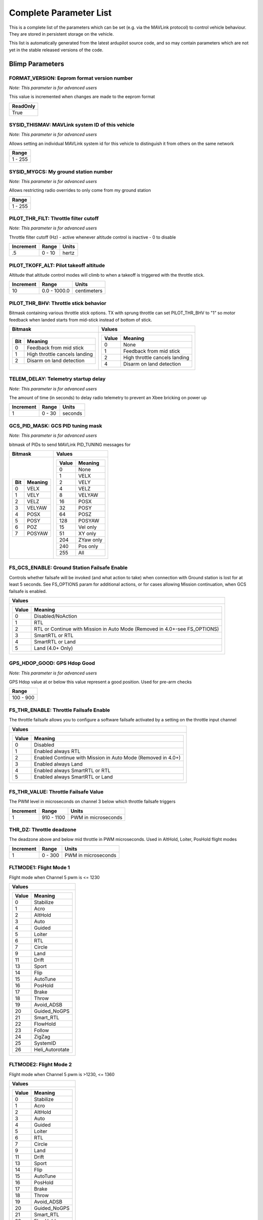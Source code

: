 .. Dynamically generated list of documented parameters
.. This page was generated using Tools\/autotest\/param\_metadata\/param\_parse\.py

.. DO NOT EDIT


.. _parameters:

Complete Parameter List
=======================

This is a complete list of the parameters which can be set \(e\.g\. via the MAVLink protocol\) to control vehicle behaviour\. They are stored in persistent storage on the vehicle\.

This list is automatically generated from the latest ardupilot source code\, and so may contain parameters which are not yet in the stable released versions of the code\.




.. _parameters_Blimp:

Blimp Parameters
----------------


.. _FORMAT_VERSION:

FORMAT\_VERSION: Eeprom format version number
~~~~~~~~~~~~~~~~~~~~~~~~~~~~~~~~~~~~~~~~~~~~~

| *Note: This parameter is for advanced users*

This value is incremented when changes are made to the eeprom format


+----------+
| ReadOnly |
+==========+
| True     |
+----------+




.. _SYSID_THISMAV:

SYSID\_THISMAV: MAVLink system ID of this vehicle
~~~~~~~~~~~~~~~~~~~~~~~~~~~~~~~~~~~~~~~~~~~~~~~~~

| *Note: This parameter is for advanced users*

Allows setting an individual MAVLink system id for this vehicle to distinguish it from others on the same network


+---------+
| Range   |
+=========+
| 1 - 255 |
+---------+




.. _SYSID_MYGCS:

SYSID\_MYGCS: My ground station number
~~~~~~~~~~~~~~~~~~~~~~~~~~~~~~~~~~~~~~

| *Note: This parameter is for advanced users*

Allows restricting radio overrides to only come from my ground station


+---------+
| Range   |
+=========+
| 1 - 255 |
+---------+




.. _PILOT_THR_FILT:

PILOT\_THR\_FILT: Throttle filter cutoff
~~~~~~~~~~~~~~~~~~~~~~~~~~~~~~~~~~~~~~~~

| *Note: This parameter is for advanced users*

Throttle filter cutoff \(Hz\) \- active whenever altitude control is inactive \- 0 to disable


+-----------+--------+-------+
| Increment | Range  | Units |
+===========+========+=======+
| .5        | 0 - 10 | hertz |
+-----------+--------+-------+




.. _PILOT_TKOFF_ALT:

PILOT\_TKOFF\_ALT: Pilot takeoff altitude
~~~~~~~~~~~~~~~~~~~~~~~~~~~~~~~~~~~~~~~~~


Altitude that altitude control modes will climb to when a takeoff is triggered with the throttle stick\.


+-----------+--------------+-------------+
| Increment | Range        | Units       |
+===========+==============+=============+
| 10        | 0.0 - 1000.0 | centimeters |
+-----------+--------------+-------------+




.. _PILOT_THR_BHV:

PILOT\_THR\_BHV: Throttle stick behavior
~~~~~~~~~~~~~~~~~~~~~~~~~~~~~~~~~~~~~~~~


Bitmask containing various throttle stick options\. TX with sprung throttle can set PILOT\_THR\_BHV to \"1\" so motor feedback when landed starts from mid\-stick instead of bottom of stick\.


+-----------------------------------------+-------------------------------------------+
| Bitmask                                 | Values                                    |
+=========================================+===========================================+
| +-----+-------------------------------+ | +-------+-------------------------------+ |
| | Bit | Meaning                       | | | Value | Meaning                       | |
| +=====+===============================+ | +=======+===============================+ |
| | 0   | Feedback from mid stick       | | | 0     | None                          | |
| +-----+-------------------------------+ | +-------+-------------------------------+ |
| | 1   | High throttle cancels landing | | | 1     | Feedback from mid stick       | |
| +-----+-------------------------------+ | +-------+-------------------------------+ |
| | 2   | Disarm on land detection      | | | 2     | High throttle cancels landing | |
| +-----+-------------------------------+ | +-------+-------------------------------+ |
|                                         | | 4     | Disarm on land detection      | |
|                                         | +-------+-------------------------------+ |
|                                         |                                           |
+-----------------------------------------+-------------------------------------------+




.. _TELEM_DELAY:

TELEM\_DELAY: Telemetry startup delay
~~~~~~~~~~~~~~~~~~~~~~~~~~~~~~~~~~~~~

| *Note: This parameter is for advanced users*

The amount of time \(in seconds\) to delay radio telemetry to prevent an Xbee bricking on power up


+-----------+--------+---------+
| Increment | Range  | Units   |
+===========+========+=========+
| 1         | 0 - 30 | seconds |
+-----------+--------+---------+




.. _GCS_PID_MASK:

GCS\_PID\_MASK: GCS PID tuning mask
~~~~~~~~~~~~~~~~~~~~~~~~~~~~~~~~~~~

| *Note: This parameter is for advanced users*

bitmask of PIDs to send MAVLink PID\_TUNING messages for


+-------------------+-----------------------+
| Bitmask           | Values                |
+===================+=======================+
| +-----+---------+ | +-------+-----------+ |
| | Bit | Meaning | | | Value | Meaning   | |
| +=====+=========+ | +=======+===========+ |
| | 0   | VELX    | | | 0     | None      | |
| +-----+---------+ | +-------+-----------+ |
| | 1   | VELY    | | | 1     | VELX      | |
| +-----+---------+ | +-------+-----------+ |
| | 2   | VELZ    | | | 2     | VELY      | |
| +-----+---------+ | +-------+-----------+ |
| | 3   | VELYAW  | | | 4     | VELZ      | |
| +-----+---------+ | +-------+-----------+ |
| | 4   | POSX    | | | 8     | VELYAW    | |
| +-----+---------+ | +-------+-----------+ |
| | 5   | POSY    | | | 16    | POSX      | |
| +-----+---------+ | +-------+-----------+ |
| | 6   | POZ     | | | 32    | POSY      | |
| +-----+---------+ | +-------+-----------+ |
| | 7   | POSYAW  | | | 64    | POSZ      | |
| +-----+---------+ | +-------+-----------+ |
|                   | | 128   | POSYAW    | |
|                   | +-------+-----------+ |
|                   | | 15    | Vel only  | |
|                   | +-------+-----------+ |
|                   | | 51    | XY only   | |
|                   | +-------+-----------+ |
|                   | | 204   | ZYaw only | |
|                   | +-------+-----------+ |
|                   | | 240   | Pos only  | |
|                   | +-------+-----------+ |
|                   | | 255   | All       | |
|                   | +-------+-----------+ |
|                   |                       |
+-------------------+-----------------------+




.. _FS_GCS_ENABLE:

FS\_GCS\_ENABLE: Ground Station Failsafe Enable
~~~~~~~~~~~~~~~~~~~~~~~~~~~~~~~~~~~~~~~~~~~~~~~


Controls whether failsafe will be invoked \(and what action to take\) when connection with Ground station is lost for at least 5 seconds\. See FS\_OPTIONS param for additional actions\, or for cases allowing Mission continuation\, when GCS failsafe is enabled\.


+----------------------------------------------------------------------------------------+
| Values                                                                                 |
+========================================================================================+
| +-------+----------------------------------------------------------------------------+ |
| | Value | Meaning                                                                    | |
| +=======+============================================================================+ |
| | 0     | Disabled/NoAction                                                          | |
| +-------+----------------------------------------------------------------------------+ |
| | 1     | RTL                                                                        | |
| +-------+----------------------------------------------------------------------------+ |
| | 2     | RTL or Continue with Mission in Auto Mode (Removed in 4.0+-see FS_OPTIONS) | |
| +-------+----------------------------------------------------------------------------+ |
| | 3     | SmartRTL or RTL                                                            | |
| +-------+----------------------------------------------------------------------------+ |
| | 4     | SmartRTL or Land                                                           | |
| +-------+----------------------------------------------------------------------------+ |
| | 5     | Land (4.0+ Only)                                                           | |
| +-------+----------------------------------------------------------------------------+ |
|                                                                                        |
+----------------------------------------------------------------------------------------+




.. _GPS_HDOP_GOOD:

GPS\_HDOP\_GOOD: GPS Hdop Good
~~~~~~~~~~~~~~~~~~~~~~~~~~~~~~

| *Note: This parameter is for advanced users*

GPS Hdop value at or below this value represent a good position\.  Used for pre\-arm checks


+-----------+
| Range     |
+===========+
| 100 - 900 |
+-----------+




.. _FS_THR_ENABLE:

FS\_THR\_ENABLE: Throttle Failsafe Enable
~~~~~~~~~~~~~~~~~~~~~~~~~~~~~~~~~~~~~~~~~


The throttle failsafe allows you to configure a software failsafe activated by a setting on the throttle input channel


+--------------------------------------------------------------------------+
| Values                                                                   |
+==========================================================================+
| +-------+--------------------------------------------------------------+ |
| | Value | Meaning                                                      | |
| +=======+==============================================================+ |
| | 0     | Disabled                                                     | |
| +-------+--------------------------------------------------------------+ |
| | 1     | Enabled always RTL                                           | |
| +-------+--------------------------------------------------------------+ |
| | 2     | Enabled Continue with Mission in Auto Mode (Removed in 4.0+) | |
| +-------+--------------------------------------------------------------+ |
| | 3     | Enabled always Land                                          | |
| +-------+--------------------------------------------------------------+ |
| | 4     | Enabled always SmartRTL or RTL                               | |
| +-------+--------------------------------------------------------------+ |
| | 5     | Enabled always SmartRTL or Land                              | |
| +-------+--------------------------------------------------------------+ |
|                                                                          |
+--------------------------------------------------------------------------+




.. _FS_THR_VALUE:

FS\_THR\_VALUE: Throttle Failsafe Value
~~~~~~~~~~~~~~~~~~~~~~~~~~~~~~~~~~~~~~~


The PWM level in microseconds on channel 3 below which throttle failsafe triggers


+-----------+------------+---------------------+
| Increment | Range      | Units               |
+===========+============+=====================+
| 1         | 910 - 1100 | PWM in microseconds |
+-----------+------------+---------------------+




.. _THR_DZ:

THR\_DZ: Throttle deadzone
~~~~~~~~~~~~~~~~~~~~~~~~~~


The deadzone above and below mid throttle in PWM microseconds\. Used in AltHold\, Loiter\, PosHold flight modes


+-----------+---------+---------------------+
| Increment | Range   | Units               |
+===========+=========+=====================+
| 1         | 0 - 300 | PWM in microseconds |
+-----------+---------+---------------------+




.. _FLTMODE1:

FLTMODE1: Flight Mode 1
~~~~~~~~~~~~~~~~~~~~~~~


Flight mode when Channel 5 pwm is \<\= 1230


+-----------------------------+
| Values                      |
+=============================+
| +-------+-----------------+ |
| | Value | Meaning         | |
| +=======+=================+ |
| | 0     | Stabilize       | |
| +-------+-----------------+ |
| | 1     | Acro            | |
| +-------+-----------------+ |
| | 2     | AltHold         | |
| +-------+-----------------+ |
| | 3     | Auto            | |
| +-------+-----------------+ |
| | 4     | Guided          | |
| +-------+-----------------+ |
| | 5     | Loiter          | |
| +-------+-----------------+ |
| | 6     | RTL             | |
| +-------+-----------------+ |
| | 7     | Circle          | |
| +-------+-----------------+ |
| | 9     | Land            | |
| +-------+-----------------+ |
| | 11    | Drift           | |
| +-------+-----------------+ |
| | 13    | Sport           | |
| +-------+-----------------+ |
| | 14    | Flip            | |
| +-------+-----------------+ |
| | 15    | AutoTune        | |
| +-------+-----------------+ |
| | 16    | PosHold         | |
| +-------+-----------------+ |
| | 17    | Brake           | |
| +-------+-----------------+ |
| | 18    | Throw           | |
| +-------+-----------------+ |
| | 19    | Avoid_ADSB      | |
| +-------+-----------------+ |
| | 20    | Guided_NoGPS    | |
| +-------+-----------------+ |
| | 21    | Smart_RTL       | |
| +-------+-----------------+ |
| | 22    | FlowHold        | |
| +-------+-----------------+ |
| | 23    | Follow          | |
| +-------+-----------------+ |
| | 24    | ZigZag          | |
| +-------+-----------------+ |
| | 25    | SystemID        | |
| +-------+-----------------+ |
| | 26    | Heli_Autorotate | |
| +-------+-----------------+ |
|                             |
+-----------------------------+




.. _FLTMODE2:

FLTMODE2: Flight Mode 2
~~~~~~~~~~~~~~~~~~~~~~~


Flight mode when Channel 5 pwm is \>1230\, \<\= 1360


+-----------------------------+
| Values                      |
+=============================+
| +-------+-----------------+ |
| | Value | Meaning         | |
| +=======+=================+ |
| | 0     | Stabilize       | |
| +-------+-----------------+ |
| | 1     | Acro            | |
| +-------+-----------------+ |
| | 2     | AltHold         | |
| +-------+-----------------+ |
| | 3     | Auto            | |
| +-------+-----------------+ |
| | 4     | Guided          | |
| +-------+-----------------+ |
| | 5     | Loiter          | |
| +-------+-----------------+ |
| | 6     | RTL             | |
| +-------+-----------------+ |
| | 7     | Circle          | |
| +-------+-----------------+ |
| | 9     | Land            | |
| +-------+-----------------+ |
| | 11    | Drift           | |
| +-------+-----------------+ |
| | 13    | Sport           | |
| +-------+-----------------+ |
| | 14    | Flip            | |
| +-------+-----------------+ |
| | 15    | AutoTune        | |
| +-------+-----------------+ |
| | 16    | PosHold         | |
| +-------+-----------------+ |
| | 17    | Brake           | |
| +-------+-----------------+ |
| | 18    | Throw           | |
| +-------+-----------------+ |
| | 19    | Avoid_ADSB      | |
| +-------+-----------------+ |
| | 20    | Guided_NoGPS    | |
| +-------+-----------------+ |
| | 21    | Smart_RTL       | |
| +-------+-----------------+ |
| | 22    | FlowHold        | |
| +-------+-----------------+ |
| | 23    | Follow          | |
| +-------+-----------------+ |
| | 24    | ZigZag          | |
| +-------+-----------------+ |
| | 25    | SystemID        | |
| +-------+-----------------+ |
| | 26    | Heli_Autorotate | |
| +-------+-----------------+ |
|                             |
+-----------------------------+




.. _FLTMODE3:

FLTMODE3: Flight Mode 3
~~~~~~~~~~~~~~~~~~~~~~~


Flight mode when Channel 5 pwm is \>1360\, \<\= 1490


+-----------------------------+
| Values                      |
+=============================+
| +-------+-----------------+ |
| | Value | Meaning         | |
| +=======+=================+ |
| | 0     | Stabilize       | |
| +-------+-----------------+ |
| | 1     | Acro            | |
| +-------+-----------------+ |
| | 2     | AltHold         | |
| +-------+-----------------+ |
| | 3     | Auto            | |
| +-------+-----------------+ |
| | 4     | Guided          | |
| +-------+-----------------+ |
| | 5     | Loiter          | |
| +-------+-----------------+ |
| | 6     | RTL             | |
| +-------+-----------------+ |
| | 7     | Circle          | |
| +-------+-----------------+ |
| | 9     | Land            | |
| +-------+-----------------+ |
| | 11    | Drift           | |
| +-------+-----------------+ |
| | 13    | Sport           | |
| +-------+-----------------+ |
| | 14    | Flip            | |
| +-------+-----------------+ |
| | 15    | AutoTune        | |
| +-------+-----------------+ |
| | 16    | PosHold         | |
| +-------+-----------------+ |
| | 17    | Brake           | |
| +-------+-----------------+ |
| | 18    | Throw           | |
| +-------+-----------------+ |
| | 19    | Avoid_ADSB      | |
| +-------+-----------------+ |
| | 20    | Guided_NoGPS    | |
| +-------+-----------------+ |
| | 21    | Smart_RTL       | |
| +-------+-----------------+ |
| | 22    | FlowHold        | |
| +-------+-----------------+ |
| | 23    | Follow          | |
| +-------+-----------------+ |
| | 24    | ZigZag          | |
| +-------+-----------------+ |
| | 25    | SystemID        | |
| +-------+-----------------+ |
| | 26    | Heli_Autorotate | |
| +-------+-----------------+ |
|                             |
+-----------------------------+




.. _FLTMODE4:

FLTMODE4: Flight Mode 4
~~~~~~~~~~~~~~~~~~~~~~~


Flight mode when Channel 5 pwm is \>1490\, \<\= 1620


+-----------------------------+
| Values                      |
+=============================+
| +-------+-----------------+ |
| | Value | Meaning         | |
| +=======+=================+ |
| | 0     | Stabilize       | |
| +-------+-----------------+ |
| | 1     | Acro            | |
| +-------+-----------------+ |
| | 2     | AltHold         | |
| +-------+-----------------+ |
| | 3     | Auto            | |
| +-------+-----------------+ |
| | 4     | Guided          | |
| +-------+-----------------+ |
| | 5     | Loiter          | |
| +-------+-----------------+ |
| | 6     | RTL             | |
| +-------+-----------------+ |
| | 7     | Circle          | |
| +-------+-----------------+ |
| | 9     | Land            | |
| +-------+-----------------+ |
| | 11    | Drift           | |
| +-------+-----------------+ |
| | 13    | Sport           | |
| +-------+-----------------+ |
| | 14    | Flip            | |
| +-------+-----------------+ |
| | 15    | AutoTune        | |
| +-------+-----------------+ |
| | 16    | PosHold         | |
| +-------+-----------------+ |
| | 17    | Brake           | |
| +-------+-----------------+ |
| | 18    | Throw           | |
| +-------+-----------------+ |
| | 19    | Avoid_ADSB      | |
| +-------+-----------------+ |
| | 20    | Guided_NoGPS    | |
| +-------+-----------------+ |
| | 21    | Smart_RTL       | |
| +-------+-----------------+ |
| | 22    | FlowHold        | |
| +-------+-----------------+ |
| | 23    | Follow          | |
| +-------+-----------------+ |
| | 24    | ZigZag          | |
| +-------+-----------------+ |
| | 25    | SystemID        | |
| +-------+-----------------+ |
| | 26    | Heli_Autorotate | |
| +-------+-----------------+ |
|                             |
+-----------------------------+




.. _FLTMODE5:

FLTMODE5: Flight Mode 5
~~~~~~~~~~~~~~~~~~~~~~~


Flight mode when Channel 5 pwm is \>1620\, \<\= 1749


+-----------------------------+
| Values                      |
+=============================+
| +-------+-----------------+ |
| | Value | Meaning         | |
| +=======+=================+ |
| | 0     | Stabilize       | |
| +-------+-----------------+ |
| | 1     | Acro            | |
| +-------+-----------------+ |
| | 2     | AltHold         | |
| +-------+-----------------+ |
| | 3     | Auto            | |
| +-------+-----------------+ |
| | 4     | Guided          | |
| +-------+-----------------+ |
| | 5     | Loiter          | |
| +-------+-----------------+ |
| | 6     | RTL             | |
| +-------+-----------------+ |
| | 7     | Circle          | |
| +-------+-----------------+ |
| | 9     | Land            | |
| +-------+-----------------+ |
| | 11    | Drift           | |
| +-------+-----------------+ |
| | 13    | Sport           | |
| +-------+-----------------+ |
| | 14    | Flip            | |
| +-------+-----------------+ |
| | 15    | AutoTune        | |
| +-------+-----------------+ |
| | 16    | PosHold         | |
| +-------+-----------------+ |
| | 17    | Brake           | |
| +-------+-----------------+ |
| | 18    | Throw           | |
| +-------+-----------------+ |
| | 19    | Avoid_ADSB      | |
| +-------+-----------------+ |
| | 20    | Guided_NoGPS    | |
| +-------+-----------------+ |
| | 21    | Smart_RTL       | |
| +-------+-----------------+ |
| | 22    | FlowHold        | |
| +-------+-----------------+ |
| | 23    | Follow          | |
| +-------+-----------------+ |
| | 24    | ZigZag          | |
| +-------+-----------------+ |
| | 25    | SystemID        | |
| +-------+-----------------+ |
| | 26    | Heli_Autorotate | |
| +-------+-----------------+ |
|                             |
+-----------------------------+




.. _FLTMODE6:

FLTMODE6: Flight Mode 6
~~~~~~~~~~~~~~~~~~~~~~~


Flight mode when Channel 5 pwm is \>\=1750


+-----------------------------+
| Values                      |
+=============================+
| +-------+-----------------+ |
| | Value | Meaning         | |
| +=======+=================+ |
| | 0     | Stabilize       | |
| +-------+-----------------+ |
| | 1     | Acro            | |
| +-------+-----------------+ |
| | 2     | AltHold         | |
| +-------+-----------------+ |
| | 3     | Auto            | |
| +-------+-----------------+ |
| | 4     | Guided          | |
| +-------+-----------------+ |
| | 5     | Loiter          | |
| +-------+-----------------+ |
| | 6     | RTL             | |
| +-------+-----------------+ |
| | 7     | Circle          | |
| +-------+-----------------+ |
| | 9     | Land            | |
| +-------+-----------------+ |
| | 11    | Drift           | |
| +-------+-----------------+ |
| | 13    | Sport           | |
| +-------+-----------------+ |
| | 14    | Flip            | |
| +-------+-----------------+ |
| | 15    | AutoTune        | |
| +-------+-----------------+ |
| | 16    | PosHold         | |
| +-------+-----------------+ |
| | 17    | Brake           | |
| +-------+-----------------+ |
| | 18    | Throw           | |
| +-------+-----------------+ |
| | 19    | Avoid_ADSB      | |
| +-------+-----------------+ |
| | 20    | Guided_NoGPS    | |
| +-------+-----------------+ |
| | 21    | Smart_RTL       | |
| +-------+-----------------+ |
| | 22    | FlowHold        | |
| +-------+-----------------+ |
| | 23    | Follow          | |
| +-------+-----------------+ |
| | 24    | ZigZag          | |
| +-------+-----------------+ |
| | 25    | SystemID        | |
| +-------+-----------------+ |
| | 26    | Heli_Autorotate | |
| +-------+-----------------+ |
|                             |
+-----------------------------+




.. _FLTMODE_CH:

FLTMODE\_CH: Flightmode channel
~~~~~~~~~~~~~~~~~~~~~~~~~~~~~~~

| *Note: This parameter is for advanced users*

RC Channel to use for flight mode control


+----------------------+
| Values               |
+======================+
| +-------+----------+ |
| | Value | Meaning  | |
| +=======+==========+ |
| | 0     | Disabled | |
| +-------+----------+ |
| | 5     | Channel5 | |
| +-------+----------+ |
| | 6     | Channel6 | |
| +-------+----------+ |
| | 7     | Channel7 | |
| +-------+----------+ |
| | 8     | Channel8 | |
| +-------+----------+ |
|                      |
+----------------------+




.. _INITIAL_MODE:

INITIAL\_MODE: Initial flight mode
~~~~~~~~~~~~~~~~~~~~~~~~~~~~~~~~~~

| *Note: This parameter is for advanced users*

This selects the mode to start in on boot\. This is useful for when you want to start in AUTO mode on boot without a receiver\.


+-----------------------------+
| Values                      |
+=============================+
| +-------+-----------------+ |
| | Value | Meaning         | |
| +=======+=================+ |
| | 0     | Stabilize       | |
| +-------+-----------------+ |
| | 1     | Acro            | |
| +-------+-----------------+ |
| | 2     | AltHold         | |
| +-------+-----------------+ |
| | 3     | Auto            | |
| +-------+-----------------+ |
| | 4     | Guided          | |
| +-------+-----------------+ |
| | 5     | Loiter          | |
| +-------+-----------------+ |
| | 6     | RTL             | |
| +-------+-----------------+ |
| | 7     | Circle          | |
| +-------+-----------------+ |
| | 9     | Land            | |
| +-------+-----------------+ |
| | 11    | Drift           | |
| +-------+-----------------+ |
| | 13    | Sport           | |
| +-------+-----------------+ |
| | 14    | Flip            | |
| +-------+-----------------+ |
| | 15    | AutoTune        | |
| +-------+-----------------+ |
| | 16    | PosHold         | |
| +-------+-----------------+ |
| | 17    | Brake           | |
| +-------+-----------------+ |
| | 18    | Throw           | |
| +-------+-----------------+ |
| | 19    | Avoid_ADSB      | |
| +-------+-----------------+ |
| | 20    | Guided_NoGPS    | |
| +-------+-----------------+ |
| | 21    | Smart_RTL       | |
| +-------+-----------------+ |
| | 22    | FlowHold        | |
| +-------+-----------------+ |
| | 23    | Follow          | |
| +-------+-----------------+ |
| | 24    | ZigZag          | |
| +-------+-----------------+ |
| | 25    | SystemID        | |
| +-------+-----------------+ |
| | 26    | Heli_Autorotate | |
| +-------+-----------------+ |
|                             |
+-----------------------------+




.. _LOG_BITMASK:

LOG\_BITMASK: Log bitmask
~~~~~~~~~~~~~~~~~~~~~~~~~


4 byte bitmap of log types to enable


+-------------------------+
| Bitmask                 |
+=========================+
| +-----+---------------+ |
| | Bit | Meaning       | |
| +=====+===============+ |
| | 0   | ATTITUDE_FAST | |
| +-----+---------------+ |
| | 1   | ATTITUDE_MED  | |
| +-----+---------------+ |
| | 2   | GPS           | |
| +-----+---------------+ |
| | 3   | PM            | |
| +-----+---------------+ |
| | 4   | CTUN          | |
| +-----+---------------+ |
| | 5   | NTUN          | |
| +-----+---------------+ |
| | 6   | RCIN          | |
| +-----+---------------+ |
| | 7   | IMU           | |
| +-----+---------------+ |
| | 8   | CMD           | |
| +-----+---------------+ |
| | 9   | CURRENT       | |
| +-----+---------------+ |
| | 10  | RCOUT         | |
| +-----+---------------+ |
| | 11  | OPTFLOW       | |
| +-----+---------------+ |
| | 12  | PID           | |
| +-----+---------------+ |
| | 13  | COMPASS       | |
| +-----+---------------+ |
| | 14  | INAV          | |
| +-----+---------------+ |
| | 15  | CAMERA        | |
| +-----+---------------+ |
| | 17  | MOTBATT       | |
| +-----+---------------+ |
| | 18  | IMU_FAST      | |
| +-----+---------------+ |
| | 19  | IMU_RAW       | |
| +-----+---------------+ |
|                         |
+-------------------------+




.. _TUNE:

TUNE: Channel 6 Tuning
~~~~~~~~~~~~~~~~~~~~~~


Controls which parameters \(normally PID gains\) are being tuned with transmitter\'s channel 6 knob


+--------------------------------+
| Values                         |
+================================+
| +-------+--------------------+ |
| | Value | Meaning            | |
| +=======+====================+ |
| | 0     | None               | |
| +-------+--------------------+ |
| | 1     | Stab Roll/Pitch kP | |
| +-------+--------------------+ |
| | 4     | Rate Roll/Pitch kP | |
| +-------+--------------------+ |
| | 5     | Rate Roll/Pitch kI | |
| +-------+--------------------+ |
| | 21    | Rate Roll/Pitch kD | |
| +-------+--------------------+ |
| | 3     | Stab Yaw kP        | |
| +-------+--------------------+ |
| | 6     | Rate Yaw kP        | |
| +-------+--------------------+ |
| | 26    | Rate Yaw kD        | |
| +-------+--------------------+ |
| | 56    | Rate Yaw Filter    | |
| +-------+--------------------+ |
| | 55    | Motor Yaw Headroom | |
| +-------+--------------------+ |
| | 14    | AltHold kP         | |
| +-------+--------------------+ |
| | 7     | Throttle Rate kP   | |
| +-------+--------------------+ |
| | 34    | Throttle Accel kP  | |
| +-------+--------------------+ |
| | 35    | Throttle Accel kI  | |
| +-------+--------------------+ |
| | 36    | Throttle Accel kD  | |
| +-------+--------------------+ |
| | 12    | Loiter Pos kP      | |
| +-------+--------------------+ |
| | 22    | Velocity XY kP     | |
| +-------+--------------------+ |
| | 28    | Velocity XY kI     | |
| +-------+--------------------+ |
| | 10    | WP Speed           | |
| +-------+--------------------+ |
| | 25    | Acro RollPitch kP  | |
| +-------+--------------------+ |
| | 40    | Acro Yaw kP        | |
| +-------+--------------------+ |
| | 45    | RC Feel            | |
| +-------+--------------------+ |
| | 13    | Heli Ext Gyro      | |
| +-------+--------------------+ |
| | 38    | Declination        | |
| +-------+--------------------+ |
| | 39    | Circle Rate        | |
| +-------+--------------------+ |
| | 41    | RangeFinder Gain   | |
| +-------+--------------------+ |
| | 46    | Rate Pitch kP      | |
| +-------+--------------------+ |
| | 47    | Rate Pitch kI      | |
| +-------+--------------------+ |
| | 48    | Rate Pitch kD      | |
| +-------+--------------------+ |
| | 49    | Rate Roll kP       | |
| +-------+--------------------+ |
| | 50    | Rate Roll kI       | |
| +-------+--------------------+ |
| | 51    | Rate Roll kD       | |
| +-------+--------------------+ |
| | 52    | Rate Pitch FF      | |
| +-------+--------------------+ |
| | 53    | Rate Roll FF       | |
| +-------+--------------------+ |
| | 54    | Rate Yaw FF        | |
| +-------+--------------------+ |
| | 58    | SysID Magnitude    | |
| +-------+--------------------+ |
|                                |
+--------------------------------+




.. _FRAME_TYPE:

FRAME\_TYPE: Frame Type \(\+\, X\, V\, etc\)
~~~~~~~~~~~~~~~~~~~~~~~~~~~~~~~~~~~~~~~~~~~~

| *Note: Reboot required after change*

Controls motor mixing for multiblimps\.  Not used for Tri or Traditional Heliblimps\.


+---------------------------------+
| Values                          |
+=================================+
| +-------+---------------------+ |
| | Value | Meaning             | |
| +=======+=====================+ |
| | 0     | Plus                | |
| +-------+---------------------+ |
| | 1     | X                   | |
| +-------+---------------------+ |
| | 2     | V                   | |
| +-------+---------------------+ |
| | 3     | H                   | |
| +-------+---------------------+ |
| | 4     | V-Tail              | |
| +-------+---------------------+ |
| | 5     | A-Tail              | |
| +-------+---------------------+ |
| | 10    | Y6B                 | |
| +-------+---------------------+ |
| | 11    | Y6F                 | |
| +-------+---------------------+ |
| | 12    | BetaFlightX         | |
| +-------+---------------------+ |
| | 13    | DJIX                | |
| +-------+---------------------+ |
| | 14    | ClockwiseX          | |
| +-------+---------------------+ |
| | 15    | I                   | |
| +-------+---------------------+ |
| | 18    | BetaFlightXReversed | |
| +-------+---------------------+ |
|                                 |
+---------------------------------+




.. _DISARM_DELAY:

DISARM\_DELAY: Disarm delay
~~~~~~~~~~~~~~~~~~~~~~~~~~~

| *Note: This parameter is for advanced users*

Delay before automatic disarm in seconds\. A value of zero disables auto disarm\.


+---------+---------+
| Range   | Units   |
+=========+=========+
| 0 - 127 | seconds |
+---------+---------+




.. _FS_EKF_ACTION:

FS\_EKF\_ACTION: EKF Failsafe Action
~~~~~~~~~~~~~~~~~~~~~~~~~~~~~~~~~~~~

| *Note: This parameter is for advanced users*

Controls the action that will be taken when an EKF failsafe is invoked


+------------------------------------+
| Values                             |
+====================================+
| +-------+------------------------+ |
| | Value | Meaning                | |
| +=======+========================+ |
| | 1     | Land                   | |
| +-------+------------------------+ |
| | 2     | AltHold                | |
| +-------+------------------------+ |
| | 3     | Land even in Stabilize | |
| +-------+------------------------+ |
|                                    |
+------------------------------------+




.. _FS_EKF_THRESH:

FS\_EKF\_THRESH: EKF failsafe variance threshold
~~~~~~~~~~~~~~~~~~~~~~~~~~~~~~~~~~~~~~~~~~~~~~~~

| *Note: This parameter is for advanced users*

Allows setting the maximum acceptable compass and velocity variance


+---------------------+
| Values              |
+=====================+
| +-------+---------+ |
| | Value | Meaning | |
| +=======+=========+ |
| | 0.6   | Strict  | |
| +-------+---------+ |
| | 0.8   | Default | |
| +-------+---------+ |
| | 1.0   | Relaxed | |
| +-------+---------+ |
|                     |
+---------------------+




.. _FS_CRASH_CHECK:

FS\_CRASH\_CHECK: Crash check enable
~~~~~~~~~~~~~~~~~~~~~~~~~~~~~~~~~~~~

| *Note: This parameter is for advanced users*

This enables automatic crash checking\. When enabled the motors will disarm if a crash is detected\.


+----------------------+
| Values               |
+======================+
| +-------+----------+ |
| | Value | Meaning  | |
| +=======+==========+ |
| | 0     | Disabled | |
| +-------+----------+ |
| | 1     | Enabled  | |
| +-------+----------+ |
|                      |
+----------------------+




.. _MAX_VEL_XY:

MAX\_VEL\_XY: Max XY Velocity
~~~~~~~~~~~~~~~~~~~~~~~~~~~~~


Sets the maximum XY velocity\, in m\/s


+---------+
| Range   |
+=========+
| 0.2 - 5 |
+---------+




.. _MAX_VEL_Z:

MAX\_VEL\_Z: Max Z Velocity
~~~~~~~~~~~~~~~~~~~~~~~~~~~


Sets the maximum Z velocity\, in m\/s


+---------+
| Range   |
+=========+
| 0.2 - 5 |
+---------+




.. _MAX_VEL_YAW:

MAX\_VEL\_YAW: Max yaw Velocity
~~~~~~~~~~~~~~~~~~~~~~~~~~~~~~~


Sets the maximum yaw velocity\, in rad\/s


+---------+
| Range   |
+=========+
| 0.2 - 5 |
+---------+




.. _MAX_POS_XY:

MAX\_POS\_XY: Max XY Position change
~~~~~~~~~~~~~~~~~~~~~~~~~~~~~~~~~~~~


Sets the maximum XY position change\, in m\/s


+---------+
| Range   |
+=========+
| 0.1 - 5 |
+---------+




.. _MAX_POS_Z:

MAX\_POS\_Z: Max Z Position change
~~~~~~~~~~~~~~~~~~~~~~~~~~~~~~~~~~


Sets the maximum Z position change\, in m\/s


+---------+
| Range   |
+=========+
| 0.1 - 5 |
+---------+




.. _MAX_POS_YAW:

MAX\_POS\_YAW: Max Yaw Position change
~~~~~~~~~~~~~~~~~~~~~~~~~~~~~~~~~~~~~~


Sets the maximum Yaw position change\, in rad\/s


+---------+
| Range   |
+=========+
| 0.1 - 5 |
+---------+




.. _SIMPLE_MODE:

SIMPLE\_MODE: Simple mode
~~~~~~~~~~~~~~~~~~~~~~~~~


Simple mode for Position control \- \"forward\" moves blimp in \+ve X direction world\-frame


+----------------------+
| Values               |
+======================+
| +-------+----------+ |
| | Value | Meaning  | |
| +=======+==========+ |
| | 0     | Disabled | |
| +-------+----------+ |
| | 1     | Enabled  | |
| +-------+----------+ |
|                      |
+----------------------+




.. _DIS_MASK:

DIS\_MASK: Disable output mask
~~~~~~~~~~~~~~~~~~~~~~~~~~~~~~


Mask for disabling one or more of the 4 output axis in mode Velocity or Loiter


+-------------------+--------------------------------+
| Bitmask           | Values                         |
+===================+================================+
| +-----+---------+ | +-------+--------------------+ |
| | Bit | Meaning | | | Value | Meaning            | |
| +=====+=========+ | +=======+====================+ |
| | 0   | Right   | | | 0     | All enabled        | |
| +-----+---------+ | +-------+--------------------+ |
| | 1   | Front   | | | 1     | Right              | |
| +-----+---------+ | +-------+--------------------+ |
| | 2   | Down    | | | 2     | Front              | |
| +-----+---------+ | +-------+--------------------+ |
| | 3   | Yaw     | | | 4     | Down               | |
| +-----+---------+ | +-------+--------------------+ |
|                   | | 8     | Yaw                | |
|                   | +-------+--------------------+ |
|                   | | 3     | Down and Yaw only  | |
|                   | +-------+--------------------+ |
|                   | | 12    | Front & Right only | |
|                   | +-------+--------------------+ |
|                   |                                |
+-------------------+--------------------------------+




.. _RC_SPEED:

RC\_SPEED: ESC Update Speed
~~~~~~~~~~~~~~~~~~~~~~~~~~~

| *Note: This parameter is for advanced users*

This is the speed in Hertz that your ESCs will receive updates


+-----------+----------+-------+
| Increment | Range    | Units |
+===========+==========+=======+
| 1         | 50 - 490 | hertz |
+-----------+----------+-------+




.. _VELXY_P:

VELXY\_P: Velocity \(horizontal\) P gain
~~~~~~~~~~~~~~~~~~~~~~~~~~~~~~~~~~~~~~~~

| *Note: This parameter is for advanced users*

Velocity \(horizontal\) P gain\.  Converts the difference between desired and actual velocity to a target acceleration


+-----------+-----------+
| Increment | Range     |
+===========+===========+
| 0.1       | 0.1 - 6.0 |
+-----------+-----------+




.. _VELXY_I:

VELXY\_I: Velocity \(horizontal\) I gain
~~~~~~~~~~~~~~~~~~~~~~~~~~~~~~~~~~~~~~~~

| *Note: This parameter is for advanced users*

Velocity \(horizontal\) I gain\.  Corrects long\-term difference between desired and actual velocity to a target acceleration


+-----------+-------------+
| Increment | Range       |
+===========+=============+
| 0.01      | 0.02 - 1.00 |
+-----------+-------------+




.. _VELXY_D:

VELXY\_D: Velocity \(horizontal\) D gain
~~~~~~~~~~~~~~~~~~~~~~~~~~~~~~~~~~~~~~~~

| *Note: This parameter is for advanced users*

Velocity \(horizontal\) D gain\.  Corrects short\-term changes in velocity


+-----------+-------------+
| Increment | Range       |
+===========+=============+
| 0.001     | 0.00 - 1.00 |
+-----------+-------------+




.. _VELXY_IMAX:

VELXY\_IMAX: Velocity \(horizontal\) integrator maximum
~~~~~~~~~~~~~~~~~~~~~~~~~~~~~~~~~~~~~~~~~~~~~~~~~~~~~~~

| *Note: This parameter is for advanced users*

Velocity \(horizontal\) integrator maximum\.  Constrains the target acceleration that the I gain will output


+-----------+----------+-------------------------------+
| Increment | Range    | Units                         |
+===========+==========+===============================+
| 10        | 0 - 4500 | centimeters per square second |
+-----------+----------+-------------------------------+




.. _VELXY_FLTE:

VELXY\_FLTE: Velocity \(horizontal\) input filter
~~~~~~~~~~~~~~~~~~~~~~~~~~~~~~~~~~~~~~~~~~~~~~~~~

| *Note: This parameter is for advanced users*

Velocity \(horizontal\) input filter\.  This filter \(in Hz\) is applied to the input for P and I terms


+---------+-------+
| Range   | Units |
+=========+=======+
| 0 - 100 | hertz |
+---------+-------+




.. _VELXY_FLTD:

VELXY\_FLTD: Velocity \(horizontal\) input filter
~~~~~~~~~~~~~~~~~~~~~~~~~~~~~~~~~~~~~~~~~~~~~~~~~

| *Note: This parameter is for advanced users*

Velocity \(horizontal\) input filter\.  This filter \(in Hz\) is applied to the input for D term


+---------+-------+
| Range   | Units |
+=========+=======+
| 0 - 100 | hertz |
+---------+-------+




.. _VELXY_FF:

VELXY\_FF: Velocity \(horizontal\) feed forward gain
~~~~~~~~~~~~~~~~~~~~~~~~~~~~~~~~~~~~~~~~~~~~~~~~~~~~

| *Note: This parameter is for advanced users*

Velocity \(horizontal\) feed forward gain\.  Converts the difference between desired velocity to a target acceleration


+-----------+-------+
| Increment | Range |
+===========+=======+
| 0.01      | 0 - 6 |
+-----------+-------+




.. _VELZ_P:

VELZ\_P: Velocity \(vertical\) P gain
~~~~~~~~~~~~~~~~~~~~~~~~~~~~~~~~~~~~~

| *Note: This parameter is for advanced users*

Velocity \(vertical\) P gain\.  Converts the difference between desired and actual velocity to a target acceleration


+-----------+-----------+
| Increment | Range     |
+===========+===========+
| 0.1       | 0.1 - 6.0 |
+-----------+-----------+




.. _VELZ_I:

VELZ\_I: Velocity \(vertical\) I gain
~~~~~~~~~~~~~~~~~~~~~~~~~~~~~~~~~~~~~

| *Note: This parameter is for advanced users*

Velocity \(vertical\) I gain\.  Corrects long\-term difference between desired and actual velocity to a target acceleration


+-----------+-------------+
| Increment | Range       |
+===========+=============+
| 0.01      | 0.02 - 1.00 |
+-----------+-------------+




.. _VELZ_D:

VELZ\_D: Velocity \(vertical\) D gain
~~~~~~~~~~~~~~~~~~~~~~~~~~~~~~~~~~~~~

| *Note: This parameter is for advanced users*

Velocity \(vertical\) D gain\.  Corrects short\-term changes in velocity


+-----------+-------------+
| Increment | Range       |
+===========+=============+
| 0.001     | 0.00 - 1.00 |
+-----------+-------------+




.. _VELZ_IMAX:

VELZ\_IMAX: Velocity \(vertical\) integrator maximum
~~~~~~~~~~~~~~~~~~~~~~~~~~~~~~~~~~~~~~~~~~~~~~~~~~~~

| *Note: This parameter is for advanced users*

Velocity \(vertical\) integrator maximum\.  Constrains the target acceleration that the I gain will output


+-----------+----------+-------------------------------+
| Increment | Range    | Units                         |
+===========+==========+===============================+
| 10        | 0 - 4500 | centimeters per square second |
+-----------+----------+-------------------------------+




.. _VELZ_FLTE:

VELZ\_FLTE: Velocity \(vertical\) input filter
~~~~~~~~~~~~~~~~~~~~~~~~~~~~~~~~~~~~~~~~~~~~~~

| *Note: This parameter is for advanced users*

Velocity \(vertical\) input filter\.  This filter \(in Hz\) is applied to the input for P and I terms


+---------+-------+
| Range   | Units |
+=========+=======+
| 0 - 100 | hertz |
+---------+-------+




.. _VELZ_FLTD:

VELZ\_FLTD: Velocity \(vertical\) input filter
~~~~~~~~~~~~~~~~~~~~~~~~~~~~~~~~~~~~~~~~~~~~~~

| *Note: This parameter is for advanced users*

Velocity \(vertical\) input filter\.  This filter \(in Hz\) is applied to the input for D term


+---------+-------+
| Range   | Units |
+=========+=======+
| 0 - 100 | hertz |
+---------+-------+




.. _VELZ_FF:

VELZ\_FF: Velocity \(vertical\) feed forward gain
~~~~~~~~~~~~~~~~~~~~~~~~~~~~~~~~~~~~~~~~~~~~~~~~~

| *Note: This parameter is for advanced users*

Velocity \(vertical\) feed forward gain\.  Converts the difference between desired velocity to a target acceleration


+-----------+-------+
| Increment | Range |
+===========+=======+
| 0.01      | 0 - 6 |
+-----------+-------+




.. _VELYAW_P:

VELYAW\_P: Velocity \(yaw\) P gain
~~~~~~~~~~~~~~~~~~~~~~~~~~~~~~~~~~

| *Note: This parameter is for advanced users*

Velocity \(yaw\) P gain\.  Converts the difference between desired and actual velocity to a target acceleration


+-----------+-----------+
| Increment | Range     |
+===========+===========+
| 0.1       | 0.1 - 6.0 |
+-----------+-----------+




.. _VELYAW_I:

VELYAW\_I: Velocity \(yaw\) I gain
~~~~~~~~~~~~~~~~~~~~~~~~~~~~~~~~~~

| *Note: This parameter is for advanced users*

Velocity \(yaw\) I gain\.  Corrects long\-term difference between desired and actual velocity to a target acceleration


+-----------+-------------+
| Increment | Range       |
+===========+=============+
| 0.01      | 0.02 - 1.00 |
+-----------+-------------+




.. _VELYAW_D:

VELYAW\_D: Velocity \(yaw\) D gain
~~~~~~~~~~~~~~~~~~~~~~~~~~~~~~~~~~

| *Note: This parameter is for advanced users*

Velocity \(yaw\) D gain\.  Corrects short\-term changes in velocity


+-----------+-------------+
| Increment | Range       |
+===========+=============+
| 0.001     | 0.00 - 1.00 |
+-----------+-------------+




.. _VELYAW_IMAX:

VELYAW\_IMAX: Velocity \(yaw\) integrator maximum
~~~~~~~~~~~~~~~~~~~~~~~~~~~~~~~~~~~~~~~~~~~~~~~~~

| *Note: This parameter is for advanced users*

Velocity \(yaw\) integrator maximum\.  Constrains the target acceleration that the I gain will output


+-----------+----------+-------------------------------+
| Increment | Range    | Units                         |
+===========+==========+===============================+
| 10        | 0 - 4500 | centimeters per square second |
+-----------+----------+-------------------------------+




.. _VELYAW_FLTE:

VELYAW\_FLTE: Velocity \(yaw\) input filter
~~~~~~~~~~~~~~~~~~~~~~~~~~~~~~~~~~~~~~~~~~~

| *Note: This parameter is for advanced users*

Velocity \(yaw\) input filter\.  This filter \(in Hz\) is applied to the input for P and I terms


+---------+-------+
| Range   | Units |
+=========+=======+
| 0 - 100 | hertz |
+---------+-------+




.. _VELYAW_FLTE:

VELYAW\_FLTE: Velocity \(yaw\) input filter
~~~~~~~~~~~~~~~~~~~~~~~~~~~~~~~~~~~~~~~~~~~

| *Note: This parameter is for advanced users*

Velocity \(yaw\) input filter\.  This filter \(in Hz\) is applied to the input for D term


+---------+-------+
| Range   | Units |
+=========+=======+
| 0 - 100 | hertz |
+---------+-------+




.. _VELYAW_FF:

VELYAW\_FF: Velocity \(yaw\) feed forward gain
~~~~~~~~~~~~~~~~~~~~~~~~~~~~~~~~~~~~~~~~~~~~~~

| *Note: This parameter is for advanced users*

Velocity \(yaw\) feed forward gain\.  Converts the difference between desired velocity to a target acceleration


+-----------+-------+
| Increment | Range |
+===========+=======+
| 0.01      | 0 - 6 |
+-----------+-------+




.. _POSXY_P:

POSXY\_P: Position \(horizontal\) P gain
~~~~~~~~~~~~~~~~~~~~~~~~~~~~~~~~~~~~~~~~

| *Note: This parameter is for advanced users*

Position \(horizontal\) P gain\.  Converts the difference between desired and actual position to a target velocity


+-----------+-----------+
| Increment | Range     |
+===========+===========+
| 0.1       | 0.1 - 6.0 |
+-----------+-----------+




.. _POSXY_I:

POSXY\_I: Position \(horizontal\) I gain
~~~~~~~~~~~~~~~~~~~~~~~~~~~~~~~~~~~~~~~~

| *Note: This parameter is for advanced users*

Position \(horizontal\) I gain\.  Corrects long\-term difference between desired and actual position to a target velocity


+-----------+-------------+
| Increment | Range       |
+===========+=============+
| 0.01      | 0.02 - 1.00 |
+-----------+-------------+




.. _POSXY_D:

POSXY\_D: Position \(horizontal\) D gain
~~~~~~~~~~~~~~~~~~~~~~~~~~~~~~~~~~~~~~~~

| *Note: This parameter is for advanced users*

Position \(horizontal\) D gain\.  Corrects short\-term changes in position


+-----------+-------------+
| Increment | Range       |
+===========+=============+
| 0.001     | 0.00 - 1.00 |
+-----------+-------------+




.. _POSXY_IMAX:

POSXY\_IMAX: Position \(horizontal\) integrator maximum
~~~~~~~~~~~~~~~~~~~~~~~~~~~~~~~~~~~~~~~~~~~~~~~~~~~~~~~

| *Note: This parameter is for advanced users*

Position \(horizontal\) integrator maximum\.  Constrains the target acceleration that the I gain will output


+-----------+----------+-------------------------------+
| Increment | Range    | Units                         |
+===========+==========+===============================+
| 10        | 0 - 4500 | centimeters per square second |
+-----------+----------+-------------------------------+




.. _POSXY_FLTE:

POSXY\_FLTE: Position \(horizontal\) input filter
~~~~~~~~~~~~~~~~~~~~~~~~~~~~~~~~~~~~~~~~~~~~~~~~~

| *Note: This parameter is for advanced users*

Position \(horizontal\) input filter\.  This filter \(in Hz\) is applied to the input for P and I terms


+---------+-------+
| Range   | Units |
+=========+=======+
| 0 - 100 | hertz |
+---------+-------+




.. _POSXY_FLTD:

POSXY\_FLTD: Position \(horizontal\) input filter
~~~~~~~~~~~~~~~~~~~~~~~~~~~~~~~~~~~~~~~~~~~~~~~~~

| *Note: This parameter is for advanced users*

Position \(horizontal\) input filter\.  This filter \(in Hz\) is applied to the input for D term


+---------+-------+
| Range   | Units |
+=========+=======+
| 0 - 100 | hertz |
+---------+-------+




.. _POSXY_FF:

POSXY\_FF: Position \(horizontal\) feed forward gain
~~~~~~~~~~~~~~~~~~~~~~~~~~~~~~~~~~~~~~~~~~~~~~~~~~~~

| *Note: This parameter is for advanced users*

Position \(horizontal\) feed forward gain\.  Converts the difference between desired position to a target velocity


+-----------+-------+
| Increment | Range |
+===========+=======+
| 0.01      | 0 - 6 |
+-----------+-------+




.. _POSZ_P:

POSZ\_P: Position \(vertical\) P gain
~~~~~~~~~~~~~~~~~~~~~~~~~~~~~~~~~~~~~

| *Note: This parameter is for advanced users*

Position \(vertical\) P gain\.  Converts the difference between desired and actual position to a target velocity


+-----------+-----------+
| Increment | Range     |
+===========+===========+
| 0.1       | 0.1 - 6.0 |
+-----------+-----------+




.. _POSZ_I:

POSZ\_I: Position \(vertical\) I gain
~~~~~~~~~~~~~~~~~~~~~~~~~~~~~~~~~~~~~

| *Note: This parameter is for advanced users*

Position \(vertical\) I gain\.  Corrects long\-term difference between desired and actual position to a target velocity


+-----------+-------------+
| Increment | Range       |
+===========+=============+
| 0.01      | 0.02 - 1.00 |
+-----------+-------------+




.. _POSZ_D:

POSZ\_D: Position \(vertical\) D gain
~~~~~~~~~~~~~~~~~~~~~~~~~~~~~~~~~~~~~

| *Note: This parameter is for advanced users*

Position \(vertical\) D gain\.  Corrects short\-term changes in position


+-----------+-------------+
| Increment | Range       |
+===========+=============+
| 0.001     | 0.00 - 1.00 |
+-----------+-------------+




.. _POSZ_IMAX:

POSZ\_IMAX: Position \(vertical\) integrator maximum
~~~~~~~~~~~~~~~~~~~~~~~~~~~~~~~~~~~~~~~~~~~~~~~~~~~~

| *Note: This parameter is for advanced users*

Position \(vertical\) integrator maximum\.  Constrains the target acceleration that the I gain will output


+-----------+----------+-------------------------------+
| Increment | Range    | Units                         |
+===========+==========+===============================+
| 10        | 0 - 4500 | centimeters per square second |
+-----------+----------+-------------------------------+




.. _POSZ_FLTE:

POSZ\_FLTE: Position \(vertical\) input filter
~~~~~~~~~~~~~~~~~~~~~~~~~~~~~~~~~~~~~~~~~~~~~~

| *Note: This parameter is for advanced users*

Position \(vertical\) input filter\.  This filter \(in Hz\) is applied to the input for P and I terms


+---------+-------+
| Range   | Units |
+=========+=======+
| 0 - 100 | hertz |
+---------+-------+




.. _POSZ_FLTD:

POSZ\_FLTD: Position \(vertical\) input filter
~~~~~~~~~~~~~~~~~~~~~~~~~~~~~~~~~~~~~~~~~~~~~~

| *Note: This parameter is for advanced users*

Position \(vertical\) input filter\.  This filter \(in Hz\) is applied to the input for D term


+---------+-------+
| Range   | Units |
+=========+=======+
| 0 - 100 | hertz |
+---------+-------+




.. _POSZ_FF:

POSZ\_FF: Position \(vertical\) feed forward gain
~~~~~~~~~~~~~~~~~~~~~~~~~~~~~~~~~~~~~~~~~~~~~~~~~

| *Note: This parameter is for advanced users*

Position \(vertical\) feed forward gain\.  Converts the difference between desired position to a target velocity


+-----------+-------+
| Increment | Range |
+===========+=======+
| 0.01      | 0 - 6 |
+-----------+-------+




.. _POSYAW_P:

POSYAW\_P: Position \(yaw\) axis controller P gain
~~~~~~~~~~~~~~~~~~~~~~~~~~~~~~~~~~~~~~~~~~~~~~~~~~


Position \(yaw\) axis controller P gain\.


+-----------+-----------+
| Increment | Range     |
+===========+===========+
| 0.01      | 0.0 - 3.0 |
+-----------+-----------+




.. _POSYAW_I:

POSYAW\_I: Position \(yaw\) axis controller I gain
~~~~~~~~~~~~~~~~~~~~~~~~~~~~~~~~~~~~~~~~~~~~~~~~~~


Position \(yaw\) axis controller I gain\.


+-----------+-----------+
| Increment | Range     |
+===========+===========+
| 0.01      | 0.0 - 3.0 |
+-----------+-----------+




.. _POSYAW_IMAX:

POSYAW\_IMAX: Position \(yaw\) axis controller I gain maximum
~~~~~~~~~~~~~~~~~~~~~~~~~~~~~~~~~~~~~~~~~~~~~~~~~~~~~~~~~~~~~


Position \(yaw\) axis controller I gain maximum\.


+-----------+----------+-------------+
| Increment | Range    | Units       |
+===========+==========+=============+
| 10        | 0 - 4000 | decipercent |
+-----------+----------+-------------+




.. _POSYAW_D:

POSYAW\_D: Position \(yaw\) axis controller D gain
~~~~~~~~~~~~~~~~~~~~~~~~~~~~~~~~~~~~~~~~~~~~~~~~~~


Position \(yaw\) axis controller D gain\.


+-----------+-------------+
| Increment | Range       |
+===========+=============+
| 0.001     | 0.001 - 0.1 |
+-----------+-------------+




.. _POSYAW_FF:

POSYAW\_FF: Position \(yaw\) axis controller feed forward
~~~~~~~~~~~~~~~~~~~~~~~~~~~~~~~~~~~~~~~~~~~~~~~~~~~~~~~~~


Position \(yaw\) axis controller feed forward


+-----------+---------+
| Increment | Range   |
+===========+=========+
| 0.001     | 0 - 0.5 |
+-----------+---------+




.. _POSYAW_FLTT:

POSYAW\_FLTT: Position \(yaw\) target frequency filter in Hz
~~~~~~~~~~~~~~~~~~~~~~~~~~~~~~~~~~~~~~~~~~~~~~~~~~~~~~~~~~~~


Position \(yaw\) target frequency filter in Hz


+-----------+--------+-------+
| Increment | Range  | Units |
+===========+========+=======+
| 1         | 1 - 50 | hertz |
+-----------+--------+-------+




.. _POSYAW_FLTE:

POSYAW\_FLTE: Position \(yaw\) error frequency filter in Hz
~~~~~~~~~~~~~~~~~~~~~~~~~~~~~~~~~~~~~~~~~~~~~~~~~~~~~~~~~~~


Position \(yaw\) error frequency filter in Hz


+-----------+---------+-------+
| Increment | Range   | Units |
+===========+=========+=======+
| 1         | 1 - 100 | hertz |
+-----------+---------+-------+




.. _POSYAW_FLTD:

POSYAW\_FLTD: Position \(yaw\) derivative input filter in Hz
~~~~~~~~~~~~~~~~~~~~~~~~~~~~~~~~~~~~~~~~~~~~~~~~~~~~~~~~~~~~


Position \(yaw\) derivative input filter in Hz


+-----------+---------+-------+
| Increment | Range   | Units |
+===========+=========+=======+
| 1         | 1 - 100 | hertz |
+-----------+---------+-------+




.. _POSYAW_SMAX:

POSYAW\_SMAX: Yaw slew rate limit
~~~~~~~~~~~~~~~~~~~~~~~~~~~~~~~~~

| *Note: This parameter is for advanced users*

Sets an upper limit on the slew rate produced by the combined P and D gains\.


+-----------+---------+
| Increment | Range   |
+===========+=========+
| 0.5       | 0 - 200 |
+-----------+---------+




.. _DEV_OPTIONS:

DEV\_OPTIONS: Development options
~~~~~~~~~~~~~~~~~~~~~~~~~~~~~~~~~

| *Note: This parameter is for advanced users*

Bitmask of developer options\. The meanings of the bit fields in this parameter may vary at any time\. Developers should check the source code for current meaning


+-------------------+
| Bitmask           |
+===================+
| +-----+---------+ |
| | Bit | Meaning | |
| +=====+=========+ |
| | 0   | Unknown | |
| +-----+---------+ |
|                   |
+-------------------+




.. _SYSID_ENFORCE:

SYSID\_ENFORCE: GCS sysid enforcement
~~~~~~~~~~~~~~~~~~~~~~~~~~~~~~~~~~~~~

| *Note: This parameter is for advanced users*

This controls whether packets from other than the expected GCS system ID will be accepted


+-------------------------+
| Values                  |
+=========================+
| +-------+-------------+ |
| | Value | Meaning     | |
| +=======+=============+ |
| | 0     | NotEnforced | |
| +-------+-------------+ |
| | 1     | Enforced    | |
| +-------+-------------+ |
|                         |
+-------------------------+




.. _FRAME_CLASS:

FRAME\_CLASS: Frame Class
~~~~~~~~~~~~~~~~~~~~~~~~~

| *Note: Reboot required after change*

Controls major frame class for blimp\.


+-------------------------+
| Values                  |
+=========================+
| +-------+-------------+ |
| | Value | Meaning     | |
| +=======+=============+ |
| | 0     | Finnedblimp | |
| +-------+-------------+ |
|                         |
+-------------------------+




.. _PILOT_SPEED_DN:

PILOT\_SPEED\_DN: Pilot maximum vertical speed descending
~~~~~~~~~~~~~~~~~~~~~~~~~~~~~~~~~~~~~~~~~~~~~~~~~~~~~~~~~


The maximum vertical descending velocity the pilot may request in cm\/s


+-----------+----------+------------------------+
| Increment | Range    | Units                  |
+===========+==========+========================+
| 10        | 50 - 500 | centimeters per second |
+-----------+----------+------------------------+




.. _TUNE_MIN:

TUNE\_MIN: Tuning minimum
~~~~~~~~~~~~~~~~~~~~~~~~~


Minimum value that the parameter currently being tuned with the transmitter\'s channel 6 knob will be set to


.. _TUNE_MAX:

TUNE\_MAX: Tuning maximum
~~~~~~~~~~~~~~~~~~~~~~~~~


Maximum value that the parameter currently being tuned with the transmitter\'s channel 6 knob will be set to


.. _FS_VIBE_ENABLE:

FS\_VIBE\_ENABLE: Vibration Failsafe enable
~~~~~~~~~~~~~~~~~~~~~~~~~~~~~~~~~~~~~~~~~~~


This enables the vibration failsafe which will use modified altitude estimation and control during high vibrations


+----------------------+
| Values               |
+======================+
| +-------+----------+ |
| | Value | Meaning  | |
| +=======+==========+ |
| | 0     | Disabled | |
| +-------+----------+ |
| | 1     | Enabled  | |
| +-------+----------+ |
|                      |
+----------------------+




.. _FS_OPTIONS:

FS\_OPTIONS: Failsafe options bitmask
~~~~~~~~~~~~~~~~~~~~~~~~~~~~~~~~~~~~~

| *Note: This parameter is for advanced users*

Bitmask of additional options for battery\, radio\, \& GCS failsafes\. 0 \(default\) disables all options\.


+-----------------------------------------------------------------+---------------------------------------------------------------------------------------------------------------------+
| Bitmask                                                         | Values                                                                                                              |
+=================================================================+=====================================================================================================================+
| +-----+-------------------------------------------------------+ | +-------+---------------------------------------------------------------------------------------------------------+ |
| | Bit | Meaning                                               | | | Value | Meaning                                                                                                 | |
| +=====+=======================================================+ | +=======+=========================================================================================================+ |
| | 0   | Continue if in Auto on RC failsafe                    | | | 0     | Disabled                                                                                                | |
| +-----+-------------------------------------------------------+ | +-------+---------------------------------------------------------------------------------------------------------+ |
| | 1   | Continue if in Auto on GCS failsafe                   | | | 1     | Continue if in Auto on RC failsafe only                                                                 | |
| +-----+-------------------------------------------------------+ | +-------+---------------------------------------------------------------------------------------------------------+ |
| | 2   | Continue if in Guided on RC failsafe                  | | | 2     | Continue if in Auto on GCS failsafe only                                                                | |
| +-----+-------------------------------------------------------+ | +-------+---------------------------------------------------------------------------------------------------------+ |
| | 3   | Continue if landing on any failsafe                   | | | 3     | Continue if in Auto on RC and/or GCS failsafe                                                           | |
| +-----+-------------------------------------------------------+ | +-------+---------------------------------------------------------------------------------------------------------+ |
| | 4   | Continue if in pilot controlled modes on GCS failsafe | | | 4     | Continue if in Guided on RC failsafe only                                                               | |
| +-----+-------------------------------------------------------+ | +-------+---------------------------------------------------------------------------------------------------------+ |
| | 5   | Release Gripper                                       | | | 8     | Continue if landing on any failsafe                                                                     | |
| +-----+-------------------------------------------------------+ | +-------+---------------------------------------------------------------------------------------------------------+ |
|                                                                 | | 16    | Continue if in pilot controlled modes on GCS failsafe                                                   | |
|                                                                 | +-------+---------------------------------------------------------------------------------------------------------+ |
|                                                                 | | 19    | Continue if in Auto on RC and/or GCS failsafe and continue if in pilot controlled modes on GCS failsafe | |
|                                                                 | +-------+---------------------------------------------------------------------------------------------------------+ |
|                                                                 |                                                                                                                     |
+-----------------------------------------------------------------+---------------------------------------------------------------------------------------------------------------------+




.. _FS_GCS_TIMEOUT:

FS\_GCS\_TIMEOUT: GCS failsafe timeout
~~~~~~~~~~~~~~~~~~~~~~~~~~~~~~~~~~~~~~


Timeout before triggering the GCS failsafe


+-----------+---------+---------+
| Increment | Range   | Units   |
+===========+=========+=========+
| 1         | 2 - 120 | seconds |
+-----------+---------+---------+





.. _parameters_AHRS_:

AHRS\_ Parameters
-----------------


.. _AHRS_GPS_GAIN:

AHRS\_GPS\_GAIN: AHRS GPS gain
~~~~~~~~~~~~~~~~~~~~~~~~~~~~~~

| *Note: This parameter is for advanced users*

This controls how much to use the GPS to correct the attitude\. This should never be set to zero for a plane as it would result in the plane losing control in turns\. For a plane please use the default value of 1\.0\.


+-----------+-----------+
| Increment | Range     |
+===========+===========+
| .01       | 0.0 - 1.0 |
+-----------+-----------+




.. _AHRS_GPS_USE:

AHRS\_GPS\_USE: AHRS use GPS for DCM navigation and position\-down
~~~~~~~~~~~~~~~~~~~~~~~~~~~~~~~~~~~~~~~~~~~~~~~~~~~~~~~~~~~~~~~~~~

| *Note: This parameter is for advanced users*

This controls whether to use dead\-reckoning or GPS based navigation\. If set to 0 then the GPS won\'t be used for navigation\, and only dead reckoning will be used\. A value of zero should never be used for normal flight\. Currently this affects only the DCM\-based AHRS\: the EKF uses GPS according to its own parameters\. A value of 2 means to use GPS for height as well as position \- both in DCM estimation and when determining altitude\-above\-home\.


+-------------------------------------------------+
| Values                                          |
+=================================================+
| +-------+-------------------------------------+ |
| | Value | Meaning                             | |
| +=======+=====================================+ |
| | 0     | Disabled                            | |
| +-------+-------------------------------------+ |
| | 1     | Use GPS for DCM position            | |
| +-------+-------------------------------------+ |
| | 2     | Use GPS for DCM position and height | |
| +-------+-------------------------------------+ |
|                                                 |
+-------------------------------------------------+




.. _AHRS_YAW_P:

AHRS\_YAW\_P: Yaw P
~~~~~~~~~~~~~~~~~~~

| *Note: This parameter is for advanced users*

This controls the weight the compass or GPS has on the heading\. A higher value means the heading will track the yaw source \(GPS or compass\) more rapidly\.


+-----------+-----------+
| Increment | Range     |
+===========+===========+
| .01       | 0.1 - 0.4 |
+-----------+-----------+




.. _AHRS_RP_P:

AHRS\_RP\_P: AHRS RP\_P
~~~~~~~~~~~~~~~~~~~~~~~

| *Note: This parameter is for advanced users*

This controls how fast the accelerometers correct the attitude


+-----------+-----------+
| Increment | Range     |
+===========+===========+
| .01       | 0.1 - 0.4 |
+-----------+-----------+




.. _AHRS_WIND_MAX:

AHRS\_WIND\_MAX: Maximum wind
~~~~~~~~~~~~~~~~~~~~~~~~~~~~~

| *Note: This parameter is for advanced users*

This sets the maximum allowable difference between ground speed and airspeed\. This allows the plane to cope with a failing airspeed sensor\. A value of zero means to use the airspeed as is\. See ARSPD\_OPTIONS and ARSPD\_MAX\_WIND to disable airspeed sensors\.


+-----------+---------+-------------------+
| Increment | Range   | Units             |
+===========+=========+===================+
| 1         | 0 - 127 | meters per second |
+-----------+---------+-------------------+




.. _AHRS_TRIM_X:

AHRS\_TRIM\_X: AHRS Trim Roll
~~~~~~~~~~~~~~~~~~~~~~~~~~~~~


Compensates for the roll angle difference between the control board and the frame\. Positive values make the vehicle roll right\.


+-----------+-------------------+---------+
| Increment | Range             | Units   |
+===========+===================+=========+
| 0.01      | -0.1745 - +0.1745 | radians |
+-----------+-------------------+---------+




.. _AHRS_TRIM_Y:

AHRS\_TRIM\_Y: AHRS Trim Pitch
~~~~~~~~~~~~~~~~~~~~~~~~~~~~~~


Compensates for the pitch angle difference between the control board and the frame\. Positive values make the vehicle pitch up\/back\.


+-----------+-------------------+---------+
| Increment | Range             | Units   |
+===========+===================+=========+
| 0.01      | -0.1745 - +0.1745 | radians |
+-----------+-------------------+---------+




.. _AHRS_TRIM_Z:

AHRS\_TRIM\_Z: AHRS Trim Yaw
~~~~~~~~~~~~~~~~~~~~~~~~~~~~

| *Note: This parameter is for advanced users*

Not Used


+-----------+-------------------+---------+
| Increment | Range             | Units   |
+===========+===================+=========+
| 0.01      | -0.1745 - +0.1745 | radians |
+-----------+-------------------+---------+




.. _AHRS_ORIENTATION:

AHRS\_ORIENTATION: Board Orientation
~~~~~~~~~~~~~~~~~~~~~~~~~~~~~~~~~~~~

| *Note: This parameter is for advanced users*

Overall board orientation relative to the standard orientation for the board type\. This rotates the IMU and compass readings to allow the board to be oriented in your vehicle at any 90 or 45 degree angle\. The label for each option is specified in the order of rotations for that orientation\. This option takes affect on next boot\. After changing you will need to re\-level your vehicle\.


+----------------------------------+
| Values                           |
+==================================+
| +-------+----------------------+ |
| | Value | Meaning              | |
| +=======+======================+ |
| | 0     | None                 | |
| +-------+----------------------+ |
| | 1     | Yaw45                | |
| +-------+----------------------+ |
| | 2     | Yaw90                | |
| +-------+----------------------+ |
| | 3     | Yaw135               | |
| +-------+----------------------+ |
| | 4     | Yaw180               | |
| +-------+----------------------+ |
| | 5     | Yaw225               | |
| +-------+----------------------+ |
| | 6     | Yaw270               | |
| +-------+----------------------+ |
| | 7     | Yaw315               | |
| +-------+----------------------+ |
| | 8     | Roll180              | |
| +-------+----------------------+ |
| | 9     | Yaw45Roll180         | |
| +-------+----------------------+ |
| | 10    | Yaw90Roll180         | |
| +-------+----------------------+ |
| | 11    | Yaw135Roll180        | |
| +-------+----------------------+ |
| | 12    | Pitch180             | |
| +-------+----------------------+ |
| | 13    | Yaw225Roll180        | |
| +-------+----------------------+ |
| | 14    | Yaw270Roll180        | |
| +-------+----------------------+ |
| | 15    | Yaw315Roll180        | |
| +-------+----------------------+ |
| | 16    | Roll90               | |
| +-------+----------------------+ |
| | 17    | Yaw45Roll90          | |
| +-------+----------------------+ |
| | 18    | Yaw90Roll90          | |
| +-------+----------------------+ |
| | 19    | Yaw135Roll90         | |
| +-------+----------------------+ |
| | 20    | Roll270              | |
| +-------+----------------------+ |
| | 21    | Yaw45Roll270         | |
| +-------+----------------------+ |
| | 22    | Yaw90Roll270         | |
| +-------+----------------------+ |
| | 23    | Yaw135Roll270        | |
| +-------+----------------------+ |
| | 24    | Pitch90              | |
| +-------+----------------------+ |
| | 25    | Pitch270             | |
| +-------+----------------------+ |
| | 26    | Yaw90Pitch180        | |
| +-------+----------------------+ |
| | 27    | Yaw270Pitch180       | |
| +-------+----------------------+ |
| | 28    | Pitch90Roll90        | |
| +-------+----------------------+ |
| | 29    | Pitch90Roll180       | |
| +-------+----------------------+ |
| | 30    | Pitch90Roll270       | |
| +-------+----------------------+ |
| | 31    | Pitch180Roll90       | |
| +-------+----------------------+ |
| | 32    | Pitch180Roll270      | |
| +-------+----------------------+ |
| | 33    | Pitch270Roll90       | |
| +-------+----------------------+ |
| | 34    | Pitch270Roll180      | |
| +-------+----------------------+ |
| | 35    | Pitch270Roll270      | |
| +-------+----------------------+ |
| | 36    | Yaw90Pitch180Roll90  | |
| +-------+----------------------+ |
| | 37    | Yaw270Roll90         | |
| +-------+----------------------+ |
| | 38    | Yaw293Pitch68Roll180 | |
| +-------+----------------------+ |
| | 39    | Pitch315             | |
| +-------+----------------------+ |
| | 40    | Pitch315Roll90       | |
| +-------+----------------------+ |
| | 42    | Roll45               | |
| +-------+----------------------+ |
| | 43    | Roll315              | |
| +-------+----------------------+ |
| | 100   | Custom               | |
| +-------+----------------------+ |
|                                  |
+----------------------------------+




.. _AHRS_COMP_BETA:

AHRS\_COMP\_BETA: AHRS Velocity Complementary Filter Beta Coefficient
~~~~~~~~~~~~~~~~~~~~~~~~~~~~~~~~~~~~~~~~~~~~~~~~~~~~~~~~~~~~~~~~~~~~~

| *Note: This parameter is for advanced users*

This controls the time constant for the cross\-over frequency used to fuse AHRS \(airspeed and heading\) and GPS data to estimate ground velocity\. Time constant is 0\.1\/beta\. A larger time constant will use GPS data less and a small time constant will use air data less\.


+-----------+-------------+
| Increment | Range       |
+===========+=============+
| .01       | 0.001 - 0.5 |
+-----------+-------------+




.. _AHRS_GPS_MINSATS:

AHRS\_GPS\_MINSATS: AHRS GPS Minimum satellites
~~~~~~~~~~~~~~~~~~~~~~~~~~~~~~~~~~~~~~~~~~~~~~~

| *Note: This parameter is for advanced users*

Minimum number of satellites visible to use GPS for velocity based corrections attitude correction\. This defaults to 6\, which is about the point at which the velocity numbers from a GPS become too unreliable for accurate correction of the accelerometers\.


+-----------+--------+
| Increment | Range  |
+===========+========+
| 1         | 0 - 10 |
+-----------+--------+




.. _AHRS_EKF_TYPE:

AHRS\_EKF\_TYPE: Use NavEKF Kalman filter for attitude and position estimation
~~~~~~~~~~~~~~~~~~~~~~~~~~~~~~~~~~~~~~~~~~~~~~~~~~~~~~~~~~~~~~~~~~~~~~~~~~~~~~

| *Note: This parameter is for advanced users*

This controls which NavEKF Kalman filter version is used for attitude and position estimation


+--------------------------+
| Values                   |
+==========================+
| +-------+--------------+ |
| | Value | Meaning      | |
| +=======+==============+ |
| | 0     | Disabled     | |
| +-------+--------------+ |
| | 2     | Enable EKF2  | |
| +-------+--------------+ |
| | 3     | Enable EKF3  | |
| +-------+--------------+ |
| | 11    | ExternalAHRS | |
| +-------+--------------+ |
|                          |
+--------------------------+




.. _AHRS_CUSTOM_ROLL:

AHRS\_CUSTOM\_ROLL: Board orientation roll offset
~~~~~~~~~~~~~~~~~~~~~~~~~~~~~~~~~~~~~~~~~~~~~~~~~

| *Note: This parameter is for advanced users*

Autopilot mounting position roll offset\. Positive values \= roll right\, negative values \= roll left\. This parameter is only used when AHRS\_ORIENTATION is set to CUSTOM\.


+-----------+------------+---------+
| Increment | Range      | Units   |
+===========+============+=========+
| 1         | -180 - 180 | degrees |
+-----------+------------+---------+




.. _AHRS_CUSTOM_PIT:

AHRS\_CUSTOM\_PIT: Board orientation pitch offset
~~~~~~~~~~~~~~~~~~~~~~~~~~~~~~~~~~~~~~~~~~~~~~~~~

| *Note: This parameter is for advanced users*

Autopilot mounting position pitch offset\. Positive values \= pitch up\, negative values \= pitch down\. This parameter is only used when AHRS\_ORIENTATION is set to CUSTOM\.


+-----------+------------+---------+
| Increment | Range      | Units   |
+===========+============+=========+
| 1         | -180 - 180 | degrees |
+-----------+------------+---------+




.. _AHRS_CUSTOM_YAW:

AHRS\_CUSTOM\_YAW: Board orientation yaw offset
~~~~~~~~~~~~~~~~~~~~~~~~~~~~~~~~~~~~~~~~~~~~~~~

| *Note: This parameter is for advanced users*

Autopilot mounting position yaw offset\. Positive values \= yaw right\, negative values \= yaw left\. This parameter is only used when AHRS\_ORIENTATION is set to CUSTOM\.


+-----------+------------+---------+
| Increment | Range      | Units   |
+===========+============+=========+
| 1         | -180 - 180 | degrees |
+-----------+------------+---------+





.. _parameters_ARMING_:

ARMING\_ Parameters
-------------------


.. _ARMING_ACCTHRESH:

ARMING\_ACCTHRESH: Accelerometer error threshold
~~~~~~~~~~~~~~~~~~~~~~~~~~~~~~~~~~~~~~~~~~~~~~~~

| *Note: This parameter is for advanced users*

Accelerometer error threshold used to determine inconsistent accelerometers\. Compares this error range to other accelerometers to detect a hardware or calibration error\. Lower value means tighter check and harder to pass arming check\. Not all accelerometers are created equal\.


+------------+--------------------------+
| Range      | Units                    |
+============+==========================+
| 0.25 - 3.0 | meters per square second |
+------------+--------------------------+




.. _ARMING_RUDDER:

ARMING\_RUDDER: Arming with Rudder enable\/disable
~~~~~~~~~~~~~~~~~~~~~~~~~~~~~~~~~~~~~~~~~~~~~~~~~~

| *Note: This parameter is for advanced users*

Allow arm\/disarm by rudder input\. When enabled arming can be done with right rudder\, disarming with left rudder\. Rudder arming only works in manual throttle modes with throttle at zero \+\- deadzone \(RCx\_DZ\)


+-------------------------+
| Values                  |
+=========================+
| +-------+-------------+ |
| | Value | Meaning     | |
| +=======+=============+ |
| | 0     | Disabled    | |
| +-------+-------------+ |
| | 1     | ArmingOnly  | |
| +-------+-------------+ |
| | 2     | ArmOrDisarm | |
| +-------+-------------+ |
|                         |
+-------------------------+




.. _ARMING_MIS_ITEMS:

ARMING\_MIS\_ITEMS: Required mission items
~~~~~~~~~~~~~~~~~~~~~~~~~~~~~~~~~~~~~~~~~~

| *Note: This parameter is for advanced users*

Bitmask of mission items that are required to be planned in order to arm the aircraft


+-------------------------+
| Bitmask                 |
+=========================+
| +-----+---------------+ |
| | Bit | Meaning       | |
| +=====+===============+ |
| | 0   | Land          | |
| +-----+---------------+ |
| | 1   | VTOL Land     | |
| +-----+---------------+ |
| | 2   | DO_LAND_START | |
| +-----+---------------+ |
| | 3   | Takeoff       | |
| +-----+---------------+ |
| | 4   | VTOL Takeoff  | |
| +-----+---------------+ |
| | 5   | Rallypoint    | |
| +-----+---------------+ |
|                         |
+-------------------------+




.. _ARMING_CHECK:

ARMING\_CHECK: Arm Checks to Perform \(bitmask\)
~~~~~~~~~~~~~~~~~~~~~~~~~~~~~~~~~~~~~~~~~~~~~~~~


Checks prior to arming motor\. This is a bitmask of checks that will be performed before allowing arming\. For most users it is recommended to leave this at the default of 1 \(all checks enabled\)\. You can select whatever checks you prefer by adding together the values of each check type to set this parameter\. For example\, to only allow arming when you have GPS lock and no RC failsafe you would set ARMING\_CHECK to 72\.


+----------------------------------+
| Bitmask                          |
+==================================+
| +-----+------------------------+ |
| | Bit | Meaning                | |
| +=====+========================+ |
| | 0   | All                    | |
| +-----+------------------------+ |
| | 1   | Barometer              | |
| +-----+------------------------+ |
| | 2   | Compass                | |
| +-----+------------------------+ |
| | 3   | GPS lock               | |
| +-----+------------------------+ |
| | 4   | INS                    | |
| +-----+------------------------+ |
| | 5   | Parameters             | |
| +-----+------------------------+ |
| | 6   | RC Channels            | |
| +-----+------------------------+ |
| | 7   | Board voltage          | |
| +-----+------------------------+ |
| | 8   | Battery Level          | |
| +-----+------------------------+ |
| | 10  | Logging Available      | |
| +-----+------------------------+ |
| | 11  | Hardware safety switch | |
| +-----+------------------------+ |
| | 12  | GPS Configuration      | |
| +-----+------------------------+ |
| | 13  | System                 | |
| +-----+------------------------+ |
| | 14  | Mission                | |
| +-----+------------------------+ |
| | 15  | Rangefinder            | |
| +-----+------------------------+ |
| | 16  | Camera                 | |
| +-----+------------------------+ |
| | 17  | AuxAuth                | |
| +-----+------------------------+ |
| | 18  | VisualOdometry         | |
| +-----+------------------------+ |
| | 19  | FFT                    | |
| +-----+------------------------+ |
|                                  |
+----------------------------------+





.. _parameters_BARO:

BARO Parameters
---------------


.. _BARO1_GND_PRESS:

BARO1\_GND\_PRESS: Ground Pressure
~~~~~~~~~~~~~~~~~~~~~~~~~~~~~~~~~~

| *Note: This parameter is for advanced users*

calibrated ground pressure in Pascals


+-----------+----------+--------+----------+
| Increment | ReadOnly | Units  | Volatile |
+===========+==========+========+==========+
| 1         | True     | pascal | True     |
+-----------+----------+--------+----------+




.. _BARO_GND_TEMP:

BARO\_GND\_TEMP: ground temperature
~~~~~~~~~~~~~~~~~~~~~~~~~~~~~~~~~~~

| *Note: This parameter is for advanced users*

User provided ambient ground temperature in degrees Celsius\. This is used to improve the calculation of the altitude the vehicle is at\. This parameter is not persistent and will be reset to 0 every time the vehicle is rebooted\. A value of 0 means use the internal measurement ambient temperature\.


+-----------+-----------------+----------+
| Increment | Units           | Volatile |
+===========+=================+==========+
| 1         | degrees Celsius | True     |
+-----------+-----------------+----------+




.. _BARO_ALT_OFFSET:

BARO\_ALT\_OFFSET: altitude offset
~~~~~~~~~~~~~~~~~~~~~~~~~~~~~~~~~~

| *Note: This parameter is for advanced users*

altitude offset in meters added to barometric altitude\. This is used to allow for automatic adjustment of the base barometric altitude by a ground station equipped with a barometer\. The value is added to the barometric altitude read by the aircraft\. It is automatically reset to 0 when the barometer is calibrated on each reboot or when a preflight calibration is performed\.


+-----------+--------+
| Increment | Units  |
+===========+========+
| 0.1       | meters |
+-----------+--------+




.. _BARO_PRIMARY:

BARO\_PRIMARY: Primary barometer
~~~~~~~~~~~~~~~~~~~~~~~~~~~~~~~~

| *Note: This parameter is for advanced users*

This selects which barometer will be the primary if multiple barometers are found


+-----------------------+
| Values                |
+=======================+
| +-------+-----------+ |
| | Value | Meaning   | |
| +=======+===========+ |
| | 0     | FirstBaro | |
| +-------+-----------+ |
| | 1     | 2ndBaro   | |
| +-------+-----------+ |
| | 2     | 3rdBaro   | |
| +-------+-----------+ |
|                       |
+-----------------------+




.. _BARO_EXT_BUS:

BARO\_EXT\_BUS: External baro bus
~~~~~~~~~~~~~~~~~~~~~~~~~~~~~~~~~

| *Note: This parameter is for advanced users*

This selects the bus number for looking for an I2C barometer\. When set to \-1 it will probe all external i2c buses based on the GND\_PROBE\_EXT parameter\.


+----------------------+
| Values               |
+======================+
| +-------+----------+ |
| | Value | Meaning  | |
| +=======+==========+ |
| | -1    | Disabled | |
| +-------+----------+ |
| | 0     | Bus0     | |
| +-------+----------+ |
| | 1     | Bus1     | |
| +-------+----------+ |
|                      |
+----------------------+




.. _BARO_SPEC_GRAV:

BARO\_SPEC\_GRAV: Specific Gravity \(For water depth measurement\)
~~~~~~~~~~~~~~~~~~~~~~~~~~~~~~~~~~~~~~~~~~~~~~~~~~~~~~~~~~~~~~~~~~


This sets the specific gravity of the fluid when flying an underwater ROV\.


+------------------------+
| Values                 |
+========================+
| +-------+------------+ |
| | Value | Meaning    | |
| +=======+============+ |
| | 1.0   | Freshwater | |
| +-------+------------+ |
| | 1.024 | Saltwater  | |
| +-------+------------+ |
|                        |
+------------------------+




.. _BARO2_GND_PRESS:

BARO2\_GND\_PRESS: Ground Pressure
~~~~~~~~~~~~~~~~~~~~~~~~~~~~~~~~~~

| *Note: This parameter is for advanced users*

calibrated ground pressure in Pascals


+-----------+----------+--------+----------+
| Increment | ReadOnly | Units  | Volatile |
+===========+==========+========+==========+
| 1         | True     | pascal | True     |
+-----------+----------+--------+----------+




.. _BARO3_GND_PRESS:

BARO3\_GND\_PRESS: Absolute Pressure
~~~~~~~~~~~~~~~~~~~~~~~~~~~~~~~~~~~~

| *Note: This parameter is for advanced users*

calibrated ground pressure in Pascals


+-----------+----------+--------+----------+
| Increment | ReadOnly | Units  | Volatile |
+===========+==========+========+==========+
| 1         | True     | pascal | True     |
+-----------+----------+--------+----------+




.. _BARO_FLTR_RNG:

BARO\_FLTR\_RNG: Range in which sample is accepted
~~~~~~~~~~~~~~~~~~~~~~~~~~~~~~~~~~~~~~~~~~~~~~~~~~


This sets the range around the average value that new samples must be within to be accepted\. This can help reduce the impact of noise on sensors that are on long I2C cables\. The value is a percentage from the average value\. A value of zero disables this filter\.


+-----------+---------+---------+
| Increment | Range   | Units   |
+===========+=========+=========+
| 1         | 0 - 100 | percent |
+-----------+---------+---------+




.. _BARO_PROBE_EXT:

BARO\_PROBE\_EXT: External barometers to probe
~~~~~~~~~~~~~~~~~~~~~~~~~~~~~~~~~~~~~~~~~~~~~~

| *Note: This parameter is for advanced users*

This sets which types of external i2c barometer to look for\. It is a bitmask of barometer types\. The I2C buses to probe is based on GND\_EXT\_BUS\. If BARO\_EXT\_BUS is \-1 then it will probe all external buses\, otherwise it will probe just the bus number given in GND\_EXT\_BUS\.


+-------------------+
| Bitmask           |
+===================+
| +-----+---------+ |
| | Bit | Meaning | |
| +=====+=========+ |
| | 0   | BMP085  | |
| +-----+---------+ |
| | 1   | BMP280  | |
| +-----+---------+ |
| | 2   | MS5611  | |
| +-----+---------+ |
| | 3   | MS5607  | |
| +-----+---------+ |
| | 4   | MS5637  | |
| +-----+---------+ |
| | 5   | FBM320  | |
| +-----+---------+ |
| | 6   | DPS280  | |
| +-----+---------+ |
| | 7   | LPS25H  | |
| +-----+---------+ |
| | 8   | Keller  | |
| +-----+---------+ |
| | 9   | MS5837  | |
| +-----+---------+ |
| | 10  | BMP388  | |
| +-----+---------+ |
| | 11  | SPL06   | |
| +-----+---------+ |
| | 12  | MSP     | |
| +-----+---------+ |
|                   |
+-------------------+




.. _BARO1_DEVID:

BARO1\_DEVID: Baro ID
~~~~~~~~~~~~~~~~~~~~~

| *Note: This parameter is for advanced users*

Barometer sensor ID\, taking into account its type\, bus and instance


+----------+
| ReadOnly |
+==========+
| True     |
+----------+




.. _BARO2_DEVID:

BARO2\_DEVID: Baro ID2
~~~~~~~~~~~~~~~~~~~~~~

| *Note: This parameter is for advanced users*

Barometer2 sensor ID\, taking into account its type\, bus and instance


+----------+
| ReadOnly |
+==========+
| True     |
+----------+




.. _BARO3_DEVID:

BARO3\_DEVID: Baro ID3
~~~~~~~~~~~~~~~~~~~~~~

| *Note: This parameter is for advanced users*

Barometer3 sensor ID\, taking into account its type\, bus and instance


+----------+
| ReadOnly |
+==========+
| True     |
+----------+





.. _parameters_BARO1_WCF_:

BARO1\_WCF\_ Parameters
-----------------------


.. _BARO1_WCF_ENABLE:

BARO1\_WCF\_ENABLE: Wind coefficient enable
~~~~~~~~~~~~~~~~~~~~~~~~~~~~~~~~~~~~~~~~~~~

| *Note: This parameter is for advanced users*

This enables the use of wind coefficients for barometer compensation


+----------------------+
| Values               |
+======================+
| +-------+----------+ |
| | Value | Meaning  | |
| +=======+==========+ |
| | 0     | Disabled | |
| +-------+----------+ |
| | 1     | Enabled  | |
| +-------+----------+ |
|                      |
+----------------------+




.. _BARO1_WCF_FWD:

BARO1\_WCF\_FWD: Pressure error coefficient in positive X direction \(forward\)
~~~~~~~~~~~~~~~~~~~~~~~~~~~~~~~~~~~~~~~~~~~~~~~~~~~~~~~~~~~~~~~~~~~~~~~~~~~~~~~

| *Note: This parameter is for advanced users*

This is the ratio of static pressure error to dynamic pressure generated by a positive wind relative velocity along the X body axis\. If the baro height estimate rises during forwards flight\, then this will be a negative number\. Multirotors can use this feature only if using EKF3 and if the EK3\_BCOEF\_X and EK3\_BCOEF\_Y parameters have been tuned\.


+-----------+------------+
| Increment | Range      |
+===========+============+
| 0.05      | -1.0 - 1.0 |
+-----------+------------+




.. _BARO1_WCF_BCK:

BARO1\_WCF\_BCK: Pressure error coefficient in negative X direction \(backwards\)
~~~~~~~~~~~~~~~~~~~~~~~~~~~~~~~~~~~~~~~~~~~~~~~~~~~~~~~~~~~~~~~~~~~~~~~~~~~~~~~~~

| *Note: This parameter is for advanced users*

This is the ratio of static pressure error to dynamic pressure generated by a negative wind relative velocity along the X body axis\. If the baro height estimate rises during backwards flight\, then this will be a negative number\. Multirotors can use this feature only if using EKF3 and if the EK3\_BCOEF\_X and EK3\_BCOEF\_Y parameters have been tuned\.


+-----------+------------+
| Increment | Range      |
+===========+============+
| 0.05      | -1.0 - 1.0 |
+-----------+------------+




.. _BARO1_WCF_RGT:

BARO1\_WCF\_RGT: Pressure error coefficient in positive Y direction \(right\)
~~~~~~~~~~~~~~~~~~~~~~~~~~~~~~~~~~~~~~~~~~~~~~~~~~~~~~~~~~~~~~~~~~~~~~~~~~~~~

| *Note: This parameter is for advanced users*

This is the ratio of static pressure error to dynamic pressure generated by a positive wind relative velocity along the Y body axis\. If the baro height estimate rises during sideways flight to the right\, then this should be a negative number\. Multirotors can use this feature only if using EKF3 and if the EK3\_BCOEF\_X and EK3\_BCOEF\_Y parameters have been tuned\.


+-----------+------------+
| Increment | Range      |
+===========+============+
| 0.05      | -1.0 - 1.0 |
+-----------+------------+




.. _BARO1_WCF_LFT:

BARO1\_WCF\_LFT: Pressure error coefficient in negative Y direction \(left\)
~~~~~~~~~~~~~~~~~~~~~~~~~~~~~~~~~~~~~~~~~~~~~~~~~~~~~~~~~~~~~~~~~~~~~~~~~~~~

| *Note: This parameter is for advanced users*

This is the ratio of static pressure error to dynamic pressure generated by a negative wind relative velocity along the Y body axis\. If the baro height estimate rises during sideways flight to the left\, then this should be a negative number\. Multirotors can use this feature only if using EKF3 and if the EK3\_BCOEF\_X and EK3\_BCOEF\_Y parameters have been tuned\.


+-----------+------------+
| Increment | Range      |
+===========+============+
| 0.05      | -1.0 - 1.0 |
+-----------+------------+





.. _parameters_BARO2_WCF_:

BARO2\_WCF\_ Parameters
-----------------------


.. _BARO2_WCF_ENABLE:

BARO2\_WCF\_ENABLE: Wind coefficient enable
~~~~~~~~~~~~~~~~~~~~~~~~~~~~~~~~~~~~~~~~~~~

| *Note: This parameter is for advanced users*

This enables the use of wind coefficients for barometer compensation


+----------------------+
| Values               |
+======================+
| +-------+----------+ |
| | Value | Meaning  | |
| +=======+==========+ |
| | 0     | Disabled | |
| +-------+----------+ |
| | 1     | Enabled  | |
| +-------+----------+ |
|                      |
+----------------------+




.. _BARO2_WCF_FWD:

BARO2\_WCF\_FWD: Pressure error coefficient in positive X direction \(forward\)
~~~~~~~~~~~~~~~~~~~~~~~~~~~~~~~~~~~~~~~~~~~~~~~~~~~~~~~~~~~~~~~~~~~~~~~~~~~~~~~

| *Note: This parameter is for advanced users*

This is the ratio of static pressure error to dynamic pressure generated by a positive wind relative velocity along the X body axis\. If the baro height estimate rises during forwards flight\, then this will be a negative number\. Multirotors can use this feature only if using EKF3 and if the EK3\_BCOEF\_X and EK3\_BCOEF\_Y parameters have been tuned\.


+-----------+------------+
| Increment | Range      |
+===========+============+
| 0.05      | -1.0 - 1.0 |
+-----------+------------+




.. _BARO2_WCF_BCK:

BARO2\_WCF\_BCK: Pressure error coefficient in negative X direction \(backwards\)
~~~~~~~~~~~~~~~~~~~~~~~~~~~~~~~~~~~~~~~~~~~~~~~~~~~~~~~~~~~~~~~~~~~~~~~~~~~~~~~~~

| *Note: This parameter is for advanced users*

This is the ratio of static pressure error to dynamic pressure generated by a negative wind relative velocity along the X body axis\. If the baro height estimate rises during backwards flight\, then this will be a negative number\. Multirotors can use this feature only if using EKF3 and if the EK3\_BCOEF\_X and EK3\_BCOEF\_Y parameters have been tuned\.


+-----------+------------+
| Increment | Range      |
+===========+============+
| 0.05      | -1.0 - 1.0 |
+-----------+------------+




.. _BARO2_WCF_RGT:

BARO2\_WCF\_RGT: Pressure error coefficient in positive Y direction \(right\)
~~~~~~~~~~~~~~~~~~~~~~~~~~~~~~~~~~~~~~~~~~~~~~~~~~~~~~~~~~~~~~~~~~~~~~~~~~~~~

| *Note: This parameter is for advanced users*

This is the ratio of static pressure error to dynamic pressure generated by a positive wind relative velocity along the Y body axis\. If the baro height estimate rises during sideways flight to the right\, then this should be a negative number\. Multirotors can use this feature only if using EKF3 and if the EK3\_BCOEF\_X and EK3\_BCOEF\_Y parameters have been tuned\.


+-----------+------------+
| Increment | Range      |
+===========+============+
| 0.05      | -1.0 - 1.0 |
+-----------+------------+




.. _BARO2_WCF_LFT:

BARO2\_WCF\_LFT: Pressure error coefficient in negative Y direction \(left\)
~~~~~~~~~~~~~~~~~~~~~~~~~~~~~~~~~~~~~~~~~~~~~~~~~~~~~~~~~~~~~~~~~~~~~~~~~~~~

| *Note: This parameter is for advanced users*

This is the ratio of static pressure error to dynamic pressure generated by a negative wind relative velocity along the Y body axis\. If the baro height estimate rises during sideways flight to the left\, then this should be a negative number\. Multirotors can use this feature only if using EKF3 and if the EK3\_BCOEF\_X and EK3\_BCOEF\_Y parameters have been tuned\.


+-----------+------------+
| Increment | Range      |
+===========+============+
| 0.05      | -1.0 - 1.0 |
+-----------+------------+





.. _parameters_BARO3_WCF_:

BARO3\_WCF\_ Parameters
-----------------------


.. _BARO3_WCF_ENABLE:

BARO3\_WCF\_ENABLE: Wind coefficient enable
~~~~~~~~~~~~~~~~~~~~~~~~~~~~~~~~~~~~~~~~~~~

| *Note: This parameter is for advanced users*

This enables the use of wind coefficients for barometer compensation


+----------------------+
| Values               |
+======================+
| +-------+----------+ |
| | Value | Meaning  | |
| +=======+==========+ |
| | 0     | Disabled | |
| +-------+----------+ |
| | 1     | Enabled  | |
| +-------+----------+ |
|                      |
+----------------------+




.. _BARO3_WCF_FWD:

BARO3\_WCF\_FWD: Pressure error coefficient in positive X direction \(forward\)
~~~~~~~~~~~~~~~~~~~~~~~~~~~~~~~~~~~~~~~~~~~~~~~~~~~~~~~~~~~~~~~~~~~~~~~~~~~~~~~

| *Note: This parameter is for advanced users*

This is the ratio of static pressure error to dynamic pressure generated by a positive wind relative velocity along the X body axis\. If the baro height estimate rises during forwards flight\, then this will be a negative number\. Multirotors can use this feature only if using EKF3 and if the EK3\_BCOEF\_X and EK3\_BCOEF\_Y parameters have been tuned\.


+-----------+------------+
| Increment | Range      |
+===========+============+
| 0.05      | -1.0 - 1.0 |
+-----------+------------+




.. _BARO3_WCF_BCK:

BARO3\_WCF\_BCK: Pressure error coefficient in negative X direction \(backwards\)
~~~~~~~~~~~~~~~~~~~~~~~~~~~~~~~~~~~~~~~~~~~~~~~~~~~~~~~~~~~~~~~~~~~~~~~~~~~~~~~~~

| *Note: This parameter is for advanced users*

This is the ratio of static pressure error to dynamic pressure generated by a negative wind relative velocity along the X body axis\. If the baro height estimate rises during backwards flight\, then this will be a negative number\. Multirotors can use this feature only if using EKF3 and if the EK3\_BCOEF\_X and EK3\_BCOEF\_Y parameters have been tuned\.


+-----------+------------+
| Increment | Range      |
+===========+============+
| 0.05      | -1.0 - 1.0 |
+-----------+------------+




.. _BARO3_WCF_RGT:

BARO3\_WCF\_RGT: Pressure error coefficient in positive Y direction \(right\)
~~~~~~~~~~~~~~~~~~~~~~~~~~~~~~~~~~~~~~~~~~~~~~~~~~~~~~~~~~~~~~~~~~~~~~~~~~~~~

| *Note: This parameter is for advanced users*

This is the ratio of static pressure error to dynamic pressure generated by a positive wind relative velocity along the Y body axis\. If the baro height estimate rises during sideways flight to the right\, then this should be a negative number\. Multirotors can use this feature only if using EKF3 and if the EK3\_BCOEF\_X and EK3\_BCOEF\_Y parameters have been tuned\.


+-----------+------------+
| Increment | Range      |
+===========+============+
| 0.05      | -1.0 - 1.0 |
+-----------+------------+




.. _BARO3_WCF_LFT:

BARO3\_WCF\_LFT: Pressure error coefficient in negative Y direction \(left\)
~~~~~~~~~~~~~~~~~~~~~~~~~~~~~~~~~~~~~~~~~~~~~~~~~~~~~~~~~~~~~~~~~~~~~~~~~~~~

| *Note: This parameter is for advanced users*

This is the ratio of static pressure error to dynamic pressure generated by a negative wind relative velocity along the Y body axis\. If the baro height estimate rises during sideways flight to the left\, then this should be a negative number\. Multirotors can use this feature only if using EKF3 and if the EK3\_BCOEF\_X and EK3\_BCOEF\_Y parameters have been tuned\.


+-----------+------------+
| Increment | Range      |
+===========+============+
| 0.05      | -1.0 - 1.0 |
+-----------+------------+





.. _parameters_BATT2_:

BATT2\_ Parameters
------------------


.. _BATT2_MONITOR:

BATT2\_MONITOR: Battery monitoring
~~~~~~~~~~~~~~~~~~~~~~~~~~~~~~~~~~

| *Note: Reboot required after change*

Controls enabling monitoring of the battery\'s voltage and current


+----------------------------------------+
| Values                                 |
+========================================+
| +-------+----------------------------+ |
| | Value | Meaning                    | |
| +=======+============================+ |
| | 0     | Disabled                   | |
| +-------+----------------------------+ |
| | 3     | Analog Voltage Only        | |
| +-------+----------------------------+ |
| | 4     | Analog Voltage and Current | |
| +-------+----------------------------+ |
| | 5     | Solo                       | |
| +-------+----------------------------+ |
| | 6     | Bebop                      | |
| +-------+----------------------------+ |
| | 7     | SMBus-Generic              | |
| +-------+----------------------------+ |
| | 8     | UAVCAN-BatteryInfo         | |
| +-------+----------------------------+ |
| | 9     | ESC                        | |
| +-------+----------------------------+ |
| | 10    | SumOfFollowing             | |
| +-------+----------------------------+ |
| | 11    | FuelFlow                   | |
| +-------+----------------------------+ |
| | 12    | FuelLevelPWM               | |
| +-------+----------------------------+ |
| | 13    | SMBUS-SUI3                 | |
| +-------+----------------------------+ |
| | 14    | SMBUS-SUI6                 | |
| +-------+----------------------------+ |
| | 15    | NeoDesign                  | |
| +-------+----------------------------+ |
| | 16    | SMBus-Maxell               | |
| +-------+----------------------------+ |
| | 17    | Generator-Elec             | |
| +-------+----------------------------+ |
| | 18    | Generator-Fuel             | |
| +-------+----------------------------+ |
| | 19    | Rotoye                     | |
| +-------+----------------------------+ |
| | 20    | MPPT                       | |
| +-------+----------------------------+ |
| | 21    | INA231                     | |
| +-------+----------------------------+ |
| | 22    | LTC2946                    | |
| +-------+----------------------------+ |
| | 23    | Torqeedo                   | |
| +-------+----------------------------+ |
|                                        |
+----------------------------------------+




.. _BATT2_CAPACITY:

BATT2\_CAPACITY: Battery capacity
~~~~~~~~~~~~~~~~~~~~~~~~~~~~~~~~~


Capacity of the battery in mAh when full


+-----------+------------------+
| Increment | Units            |
+===========+==================+
| 50        | milliampere hour |
+-----------+------------------+




.. _BATT2_SERIAL_NUM:

BATT2\_SERIAL\_NUM: Battery serial number
~~~~~~~~~~~~~~~~~~~~~~~~~~~~~~~~~~~~~~~~~

| *Note: This parameter is for advanced users*

Battery serial number\, automatically filled in for SMBus batteries\, otherwise will be \-1\. With UAVCAN it is the battery\_id\.


.. _BATT2_LOW_TIMER:

BATT2\_LOW\_TIMER: Low voltage timeout
~~~~~~~~~~~~~~~~~~~~~~~~~~~~~~~~~~~~~~

| *Note: This parameter is for advanced users*

This is the timeout in seconds before a low voltage event will be triggered\. For aircraft with low C batteries it may be necessary to raise this in order to cope with low voltage on long takeoffs\. A value of zero disables low voltage errors\.


+-----------+---------+---------+
| Increment | Range   | Units   |
+===========+=========+=========+
| 1         | 0 - 120 | seconds |
+-----------+---------+---------+




.. _BATT2_FS_VOLTSRC:

BATT2\_FS\_VOLTSRC: Failsafe voltage source
~~~~~~~~~~~~~~~~~~~~~~~~~~~~~~~~~~~~~~~~~~~

| *Note: This parameter is for advanced users*

Voltage type used for detection of low voltage event


+-------------------------------------+
| Values                              |
+=====================================+
| +-------+-------------------------+ |
| | Value | Meaning                 | |
| +=======+=========================+ |
| | 0     | Raw Voltage             | |
| +-------+-------------------------+ |
| | 1     | Sag Compensated Voltage | |
| +-------+-------------------------+ |
|                                     |
+-------------------------------------+




.. _BATT2_LOW_VOLT:

BATT2\_LOW\_VOLT: Low battery voltage
~~~~~~~~~~~~~~~~~~~~~~~~~~~~~~~~~~~~~


Battery voltage that triggers a low battery failsafe\. Set to 0 to disable\. If the battery voltage drops below this voltage continuously for more then the period specified by the BATT2\_LOW\_TIMER parameter then the vehicle will perform the failsafe specified by the BATT2\_FS\_LOW\_ACT parameter\.


+-----------+-------+
| Increment | Units |
+===========+=======+
| 0.1       | volt  |
+-----------+-------+




.. _BATT2_LOW_MAH:

BATT2\_LOW\_MAH: Low battery capacity
~~~~~~~~~~~~~~~~~~~~~~~~~~~~~~~~~~~~~


Battery capacity at which the low battery failsafe is triggered\. Set to 0 to disable battery remaining failsafe\. If the battery capacity drops below this level the vehicle will perform the failsafe specified by the BATT2\_FS\_LOW\_ACT parameter\.


+-----------+------------------+
| Increment | Units            |
+===========+==================+
| 50        | milliampere hour |
+-----------+------------------+




.. _BATT2_CRT_VOLT:

BATT2\_CRT\_VOLT: Critical battery voltage
~~~~~~~~~~~~~~~~~~~~~~~~~~~~~~~~~~~~~~~~~~


Battery voltage that triggers a critical battery failsafe\. Set to 0 to disable\. If the battery voltage drops below this voltage continuously for more then the period specified by the BATT2\_LOW\_TIMER parameter then the vehicle will perform the failsafe specified by the BATT2\_FS\_CRT\_ACT parameter\.


+-----------+-------+
| Increment | Units |
+===========+=======+
| 0.1       | volt  |
+-----------+-------+




.. _BATT2_CRT_MAH:

BATT2\_CRT\_MAH: Battery critical capacity
~~~~~~~~~~~~~~~~~~~~~~~~~~~~~~~~~~~~~~~~~~


Battery capacity at which the critical battery failsafe is triggered\. Set to 0 to disable battery remaining failsafe\. If the battery capacity drops below this level the vehicle will perform the failsafe specified by the BATT2\_\_FS\_CRT\_ACT parameter\.


+-----------+------------------+
| Increment | Units            |
+===========+==================+
| 50        | milliampere hour |
+-----------+------------------+




.. _BATT2_FS_LOW_ACT:

BATT2\_FS\_LOW\_ACT: Low battery failsafe action
~~~~~~~~~~~~~~~~~~~~~~~~~~~~~~~~~~~~~~~~~~~~~~~~


What action the vehicle should perform if it hits a low battery failsafe


+---------------------+
| Values              |
+=====================+
| +-------+---------+ |
| | Value | Meaning | |
| +=======+=========+ |
| | 0     | None    | |
| +-------+---------+ |
| | 1     | Land    | |
| +-------+---------+ |
|                     |
+---------------------+




.. _BATT2_FS_CRT_ACT:

BATT2\_FS\_CRT\_ACT: Critical battery failsafe action
~~~~~~~~~~~~~~~~~~~~~~~~~~~~~~~~~~~~~~~~~~~~~~~~~~~~~


What action the vehicle should perform if it hits a critical battery failsafe


+---------------------+
| Values              |
+=====================+
| +-------+---------+ |
| | Value | Meaning | |
| +=======+=========+ |
| | 0     | None    | |
| +-------+---------+ |
| | 1     | Land    | |
| +-------+---------+ |
|                     |
+---------------------+




.. _BATT2_ARM_VOLT:

BATT2\_ARM\_VOLT: Required arming voltage
~~~~~~~~~~~~~~~~~~~~~~~~~~~~~~~~~~~~~~~~~

| *Note: This parameter is for advanced users*

Battery voltage level which is required to arm the aircraft\. Set to 0 to allow arming at any voltage\.


+-----------+-------+
| Increment | Units |
+===========+=======+
| 0.1       | volt  |
+-----------+-------+




.. _BATT2_ARM_MAH:

BATT2\_ARM\_MAH: Required arming remaining capacity
~~~~~~~~~~~~~~~~~~~~~~~~~~~~~~~~~~~~~~~~~~~~~~~~~~~

| *Note: This parameter is for advanced users*

Battery capacity remaining which is required to arm the aircraft\. Set to 0 to allow arming at any capacity\. Note that execept for smart batteries rebooting the vehicle will always reset the remaining capacity estimate\, which can lead to this check not providing sufficent protection\, it is recommended to always use this in conjunction with the BATT2\_\_ARM\_VOLT parameter\.


+-----------+------------------+
| Increment | Units            |
+===========+==================+
| 50        | milliampere hour |
+-----------+------------------+




.. _BATT2_OPTIONS:

BATT2\_OPTIONS: Battery monitor options
~~~~~~~~~~~~~~~~~~~~~~~~~~~~~~~~~~~~~~~

| *Note: This parameter is for advanced users*

This sets options to change the behaviour of the battery monitor


+-----------------------------+
| Bitmask                     |
+=============================+
| +-----+-------------------+ |
| | Bit | Meaning           | |
| +=====+===================+ |
| | 0   | Ignore UAVCAN SoC | |
| +-----+-------------------+ |
|                             |
+-----------------------------+




.. _BATT2_CELL_DT_V:

BATT2\_CELL\_DT\_V: Battery cell max voltage
~~~~~~~~~~~~~~~~~~~~~~~~~~~~~~~~~~~~~~~~~~~~

| *Note: This parameter is for advanced users*

Maximum cell voltage for cell count detection


+-----------+-------+
| Increment | Units |
+===========+=======+
| 0.01      | volt  |
+-----------+-------+




.. _BATT2_CELL_COUNT:

BATT2\_CELL\_COUNT: Battery cell count
~~~~~~~~~~~~~~~~~~~~~~~~~~~~~~~~~~~~~~

| *Note: This parameter is for advanced users*

Overrides cell count autodetection if not \-1


+-----------+
| Increment |
+===========+
| 1         |
+-----------+




.. _BATT2_VOLT_PIN:

BATT2\_VOLT\_PIN: Battery Voltage sensing pin
~~~~~~~~~~~~~~~~~~~~~~~~~~~~~~~~~~~~~~~~~~~~~

| *Note: Reboot required after change*

Sets the analog input pin that should be used for voltage monitoring\.


+--------------------------------------------------+
| Values                                           |
+==================================================+
| +-------+--------------------------------------+ |
| | Value | Meaning                              | |
| +=======+======================================+ |
| | -1    | Disabled                             | |
| +-------+--------------------------------------+ |
| | 2     | Pixhawk/Pixracer/Navio2/Pixhawk2_PM1 | |
| +-------+--------------------------------------+ |
| | 5     | Navigator                            | |
| +-------+--------------------------------------+ |
| | 13    | Pixhawk2_PM2/CubeOrange_PM2          | |
| +-------+--------------------------------------+ |
| | 14    | CubeOrange                           | |
| +-------+--------------------------------------+ |
| | 16    | Durandal                             | |
| +-------+--------------------------------------+ |
| | 100   | PX4-v1                               | |
| +-------+--------------------------------------+ |
|                                                  |
+--------------------------------------------------+




.. _BATT2_CURR_PIN:

BATT2\_CURR\_PIN: Battery Current sensing pin
~~~~~~~~~~~~~~~~~~~~~~~~~~~~~~~~~~~~~~~~~~~~~

| *Note: Reboot required after change*

Sets the analog input pin that should be used for current monitoring\.


+--------------------------------------------------+
| Values                                           |
+==================================================+
| +-------+--------------------------------------+ |
| | Value | Meaning                              | |
| +=======+======================================+ |
| | -1    | Disabled                             | |
| +-------+--------------------------------------+ |
| | 3     | Pixhawk/Pixracer/Navio2/Pixhawk2_PM1 | |
| +-------+--------------------------------------+ |
| | 4     | CubeOrange_PM2/Navigator             | |
| +-------+--------------------------------------+ |
| | 14    | Pixhawk2_PM2                         | |
| +-------+--------------------------------------+ |
| | 15    | CubeOrange                           | |
| +-------+--------------------------------------+ |
| | 17    | Durandal                             | |
| +-------+--------------------------------------+ |
| | 101   | PX4-v1                               | |
| +-------+--------------------------------------+ |
|                                                  |
+--------------------------------------------------+




.. _BATT2_VOLT_MULT:

BATT2\_VOLT\_MULT: Voltage Multiplier
~~~~~~~~~~~~~~~~~~~~~~~~~~~~~~~~~~~~~

| *Note: This parameter is for advanced users*

Used to convert the voltage of the voltage sensing pin \(BATT2\_VOLT\_PIN\) to the actual battery\'s voltage \(pin\_voltage \* VOLT\_MULT\)\. For the 3DR Power brick with a Pixhawk\, this should be set to 10\.1\. For the Pixhawk with the 3DR 4in1 ESC this should be 12\.02\. For the PX using the PX4IO power supply this should be set to 1\.


.. _BATT2_AMP_PERVLT:

BATT2\_AMP\_PERVLT: Amps per volt
~~~~~~~~~~~~~~~~~~~~~~~~~~~~~~~~~


Number of amps that a 1V reading on the current sensor corresponds to\. With a Pixhawk using the 3DR Power brick this should be set to 17\. For the Pixhawk with the 3DR 4in1 ESC this should be 17\.


+-----------------+
| Units           |
+=================+
| ampere per volt |
+-----------------+




.. _BATT2_AMP_OFFSET:

BATT2\_AMP\_OFFSET: AMP offset
~~~~~~~~~~~~~~~~~~~~~~~~~~~~~~


Voltage offset at zero current on current sensor


+-------+
| Units |
+=======+
| volt  |
+-------+




.. _BATT2_I2C_BUS:

BATT2\_I2C\_BUS: Battery monitor I2C bus number
~~~~~~~~~~~~~~~~~~~~~~~~~~~~~~~~~~~~~~~~~~~~~~~

| *Note: This parameter is for advanced users*
| *Note: Reboot required after change*

Battery monitor I2C bus number


+-------+
| Range |
+=======+
| 0 - 3 |
+-------+




.. _BATT2_I2C_ADDR:

BATT2\_I2C\_ADDR: Battery monitor I2C address
~~~~~~~~~~~~~~~~~~~~~~~~~~~~~~~~~~~~~~~~~~~~~

| *Note: This parameter is for advanced users*
| *Note: Reboot required after change*

Battery monitor I2C address


+---------+
| Range   |
+=========+
| 0 - 127 |
+---------+




.. _BATT2_SUM_MASK:

BATT2\_SUM\_MASK: Battery Sum mask
~~~~~~~~~~~~~~~~~~~~~~~~~~~~~~~~~~


0\: sum of remaining battery monitors\, If none 0 sum of specified monitors\. Current will be summed and voltages averaged\.


+---------------------+
| Bitmask             |
+=====================+
| +-----+-----------+ |
| | Bit | Meaning   | |
| +=====+===========+ |
| | 0   | monitor 1 | |
| +-----+-----------+ |
| | 1   | monitor 2 | |
| +-----+-----------+ |
| | 2   | monitor 3 | |
| +-----+-----------+ |
| | 3   | monitor 4 | |
| +-----+-----------+ |
| | 4   | monitor 5 | |
| +-----+-----------+ |
| | 5   | monitor 6 | |
| +-----+-----------+ |
| | 6   | monitor 7 | |
| +-----+-----------+ |
| | 7   | monitor 8 | |
| +-----+-----------+ |
| | 8   | monitor 9 | |
| +-----+-----------+ |
|                     |
+---------------------+





.. _parameters_BATT3_:

BATT3\_ Parameters
------------------


.. _BATT3_MONITOR:

BATT3\_MONITOR: Battery monitoring
~~~~~~~~~~~~~~~~~~~~~~~~~~~~~~~~~~

| *Note: Reboot required after change*

Controls enabling monitoring of the battery\'s voltage and current


+----------------------------------------+
| Values                                 |
+========================================+
| +-------+----------------------------+ |
| | Value | Meaning                    | |
| +=======+============================+ |
| | 0     | Disabled                   | |
| +-------+----------------------------+ |
| | 3     | Analog Voltage Only        | |
| +-------+----------------------------+ |
| | 4     | Analog Voltage and Current | |
| +-------+----------------------------+ |
| | 5     | Solo                       | |
| +-------+----------------------------+ |
| | 6     | Bebop                      | |
| +-------+----------------------------+ |
| | 7     | SMBus-Generic              | |
| +-------+----------------------------+ |
| | 8     | UAVCAN-BatteryInfo         | |
| +-------+----------------------------+ |
| | 9     | ESC                        | |
| +-------+----------------------------+ |
| | 10    | SumOfFollowing             | |
| +-------+----------------------------+ |
| | 11    | FuelFlow                   | |
| +-------+----------------------------+ |
| | 12    | FuelLevelPWM               | |
| +-------+----------------------------+ |
| | 13    | SMBUS-SUI3                 | |
| +-------+----------------------------+ |
| | 14    | SMBUS-SUI6                 | |
| +-------+----------------------------+ |
| | 15    | NeoDesign                  | |
| +-------+----------------------------+ |
| | 16    | SMBus-Maxell               | |
| +-------+----------------------------+ |
| | 17    | Generator-Elec             | |
| +-------+----------------------------+ |
| | 18    | Generator-Fuel             | |
| +-------+----------------------------+ |
| | 19    | Rotoye                     | |
| +-------+----------------------------+ |
| | 20    | MPPT                       | |
| +-------+----------------------------+ |
| | 21    | INA231                     | |
| +-------+----------------------------+ |
| | 22    | LTC2946                    | |
| +-------+----------------------------+ |
| | 23    | Torqeedo                   | |
| +-------+----------------------------+ |
|                                        |
+----------------------------------------+




.. _BATT3_CAPACITY:

BATT3\_CAPACITY: Battery capacity
~~~~~~~~~~~~~~~~~~~~~~~~~~~~~~~~~


Capacity of the battery in mAh when full


+-----------+------------------+
| Increment | Units            |
+===========+==================+
| 50        | milliampere hour |
+-----------+------------------+




.. _BATT3_SERIAL_NUM:

BATT3\_SERIAL\_NUM: Battery serial number
~~~~~~~~~~~~~~~~~~~~~~~~~~~~~~~~~~~~~~~~~

| *Note: This parameter is for advanced users*

Battery serial number\, automatically filled in for SMBus batteries\, otherwise will be \-1\. With UAVCAN it is the battery\_id\.


.. _BATT3_LOW_TIMER:

BATT3\_LOW\_TIMER: Low voltage timeout
~~~~~~~~~~~~~~~~~~~~~~~~~~~~~~~~~~~~~~

| *Note: This parameter is for advanced users*

This is the timeout in seconds before a low voltage event will be triggered\. For aircraft with low C batteries it may be necessary to raise this in order to cope with low voltage on long takeoffs\. A value of zero disables low voltage errors\.


+-----------+---------+---------+
| Increment | Range   | Units   |
+===========+=========+=========+
| 1         | 0 - 120 | seconds |
+-----------+---------+---------+




.. _BATT3_FS_VOLTSRC:

BATT3\_FS\_VOLTSRC: Failsafe voltage source
~~~~~~~~~~~~~~~~~~~~~~~~~~~~~~~~~~~~~~~~~~~

| *Note: This parameter is for advanced users*

Voltage type used for detection of low voltage event


+-------------------------------------+
| Values                              |
+=====================================+
| +-------+-------------------------+ |
| | Value | Meaning                 | |
| +=======+=========================+ |
| | 0     | Raw Voltage             | |
| +-------+-------------------------+ |
| | 1     | Sag Compensated Voltage | |
| +-------+-------------------------+ |
|                                     |
+-------------------------------------+




.. _BATT3_LOW_VOLT:

BATT3\_LOW\_VOLT: Low battery voltage
~~~~~~~~~~~~~~~~~~~~~~~~~~~~~~~~~~~~~


Battery voltage that triggers a low battery failsafe\. Set to 0 to disable\. If the battery voltage drops below this voltage continuously for more then the period specified by the BATT3\_LOW\_TIMER parameter then the vehicle will perform the failsafe specified by the BATT3\_FS\_LOW\_ACT parameter\.


+-----------+-------+
| Increment | Units |
+===========+=======+
| 0.1       | volt  |
+-----------+-------+




.. _BATT3_LOW_MAH:

BATT3\_LOW\_MAH: Low battery capacity
~~~~~~~~~~~~~~~~~~~~~~~~~~~~~~~~~~~~~


Battery capacity at which the low battery failsafe is triggered\. Set to 0 to disable battery remaining failsafe\. If the battery capacity drops below this level the vehicle will perform the failsafe specified by the BATT3\_FS\_LOW\_ACT parameter\.


+-----------+------------------+
| Increment | Units            |
+===========+==================+
| 50        | milliampere hour |
+-----------+------------------+




.. _BATT3_CRT_VOLT:

BATT3\_CRT\_VOLT: Critical battery voltage
~~~~~~~~~~~~~~~~~~~~~~~~~~~~~~~~~~~~~~~~~~


Battery voltage that triggers a critical battery failsafe\. Set to 0 to disable\. If the battery voltage drops below this voltage continuously for more then the period specified by the BATT3\_LOW\_TIMER parameter then the vehicle will perform the failsafe specified by the BATT3\_FS\_CRT\_ACT parameter\.


+-----------+-------+
| Increment | Units |
+===========+=======+
| 0.1       | volt  |
+-----------+-------+




.. _BATT3_CRT_MAH:

BATT3\_CRT\_MAH: Battery critical capacity
~~~~~~~~~~~~~~~~~~~~~~~~~~~~~~~~~~~~~~~~~~


Battery capacity at which the critical battery failsafe is triggered\. Set to 0 to disable battery remaining failsafe\. If the battery capacity drops below this level the vehicle will perform the failsafe specified by the BATT3\_\_FS\_CRT\_ACT parameter\.


+-----------+------------------+
| Increment | Units            |
+===========+==================+
| 50        | milliampere hour |
+-----------+------------------+




.. _BATT3_FS_LOW_ACT:

BATT3\_FS\_LOW\_ACT: Low battery failsafe action
~~~~~~~~~~~~~~~~~~~~~~~~~~~~~~~~~~~~~~~~~~~~~~~~


What action the vehicle should perform if it hits a low battery failsafe


+---------------------+
| Values              |
+=====================+
| +-------+---------+ |
| | Value | Meaning | |
| +=======+=========+ |
| | 0     | None    | |
| +-------+---------+ |
| | 1     | Land    | |
| +-------+---------+ |
|                     |
+---------------------+




.. _BATT3_FS_CRT_ACT:

BATT3\_FS\_CRT\_ACT: Critical battery failsafe action
~~~~~~~~~~~~~~~~~~~~~~~~~~~~~~~~~~~~~~~~~~~~~~~~~~~~~


What action the vehicle should perform if it hits a critical battery failsafe


+---------------------+
| Values              |
+=====================+
| +-------+---------+ |
| | Value | Meaning | |
| +=======+=========+ |
| | 0     | None    | |
| +-------+---------+ |
| | 1     | Land    | |
| +-------+---------+ |
|                     |
+---------------------+




.. _BATT3_ARM_VOLT:

BATT3\_ARM\_VOLT: Required arming voltage
~~~~~~~~~~~~~~~~~~~~~~~~~~~~~~~~~~~~~~~~~

| *Note: This parameter is for advanced users*

Battery voltage level which is required to arm the aircraft\. Set to 0 to allow arming at any voltage\.


+-----------+-------+
| Increment | Units |
+===========+=======+
| 0.1       | volt  |
+-----------+-------+




.. _BATT3_ARM_MAH:

BATT3\_ARM\_MAH: Required arming remaining capacity
~~~~~~~~~~~~~~~~~~~~~~~~~~~~~~~~~~~~~~~~~~~~~~~~~~~

| *Note: This parameter is for advanced users*

Battery capacity remaining which is required to arm the aircraft\. Set to 0 to allow arming at any capacity\. Note that execept for smart batteries rebooting the vehicle will always reset the remaining capacity estimate\, which can lead to this check not providing sufficent protection\, it is recommended to always use this in conjunction with the BATT3\_\_ARM\_VOLT parameter\.


+-----------+------------------+
| Increment | Units            |
+===========+==================+
| 50        | milliampere hour |
+-----------+------------------+




.. _BATT3_OPTIONS:

BATT3\_OPTIONS: Battery monitor options
~~~~~~~~~~~~~~~~~~~~~~~~~~~~~~~~~~~~~~~

| *Note: This parameter is for advanced users*

This sets options to change the behaviour of the battery monitor


+-----------------------------+
| Bitmask                     |
+=============================+
| +-----+-------------------+ |
| | Bit | Meaning           | |
| +=====+===================+ |
| | 0   | Ignore UAVCAN SoC | |
| +-----+-------------------+ |
|                             |
+-----------------------------+




.. _BATT3_CELL_DT_V:

BATT3\_CELL\_DT\_V: Battery cell max voltage
~~~~~~~~~~~~~~~~~~~~~~~~~~~~~~~~~~~~~~~~~~~~

| *Note: This parameter is for advanced users*

Maximum cell voltage for cell count detection


+-----------+-------+
| Increment | Units |
+===========+=======+
| 0.01      | volt  |
+-----------+-------+




.. _BATT3_CELL_COUNT:

BATT3\_CELL\_COUNT: Battery cell count
~~~~~~~~~~~~~~~~~~~~~~~~~~~~~~~~~~~~~~

| *Note: This parameter is for advanced users*

Overrides cell count autodetection if not \-1


+-----------+
| Increment |
+===========+
| 1         |
+-----------+




.. _BATT3_VOLT_PIN:

BATT3\_VOLT\_PIN: Battery Voltage sensing pin
~~~~~~~~~~~~~~~~~~~~~~~~~~~~~~~~~~~~~~~~~~~~~

| *Note: Reboot required after change*

Sets the analog input pin that should be used for voltage monitoring\.


+--------------------------------------------------+
| Values                                           |
+==================================================+
| +-------+--------------------------------------+ |
| | Value | Meaning                              | |
| +=======+======================================+ |
| | -1    | Disabled                             | |
| +-------+--------------------------------------+ |
| | 2     | Pixhawk/Pixracer/Navio2/Pixhawk2_PM1 | |
| +-------+--------------------------------------+ |
| | 5     | Navigator                            | |
| +-------+--------------------------------------+ |
| | 13    | Pixhawk2_PM2/CubeOrange_PM2          | |
| +-------+--------------------------------------+ |
| | 14    | CubeOrange                           | |
| +-------+--------------------------------------+ |
| | 16    | Durandal                             | |
| +-------+--------------------------------------+ |
| | 100   | PX4-v1                               | |
| +-------+--------------------------------------+ |
|                                                  |
+--------------------------------------------------+




.. _BATT3_CURR_PIN:

BATT3\_CURR\_PIN: Battery Current sensing pin
~~~~~~~~~~~~~~~~~~~~~~~~~~~~~~~~~~~~~~~~~~~~~

| *Note: Reboot required after change*

Sets the analog input pin that should be used for current monitoring\.


+--------------------------------------------------+
| Values                                           |
+==================================================+
| +-------+--------------------------------------+ |
| | Value | Meaning                              | |
| +=======+======================================+ |
| | -1    | Disabled                             | |
| +-------+--------------------------------------+ |
| | 3     | Pixhawk/Pixracer/Navio2/Pixhawk2_PM1 | |
| +-------+--------------------------------------+ |
| | 4     | CubeOrange_PM2/Navigator             | |
| +-------+--------------------------------------+ |
| | 14    | Pixhawk2_PM2                         | |
| +-------+--------------------------------------+ |
| | 15    | CubeOrange                           | |
| +-------+--------------------------------------+ |
| | 17    | Durandal                             | |
| +-------+--------------------------------------+ |
| | 101   | PX4-v1                               | |
| +-------+--------------------------------------+ |
|                                                  |
+--------------------------------------------------+




.. _BATT3_VOLT_MULT:

BATT3\_VOLT\_MULT: Voltage Multiplier
~~~~~~~~~~~~~~~~~~~~~~~~~~~~~~~~~~~~~

| *Note: This parameter is for advanced users*

Used to convert the voltage of the voltage sensing pin \(BATT3\_VOLT\_PIN\) to the actual battery\'s voltage \(pin\_voltage \* VOLT\_MULT\)\. For the 3DR Power brick with a Pixhawk\, this should be set to 10\.1\. For the Pixhawk with the 3DR 4in1 ESC this should be 12\.02\. For the PX using the PX4IO power supply this should be set to 1\.


.. _BATT3_AMP_PERVLT:

BATT3\_AMP\_PERVLT: Amps per volt
~~~~~~~~~~~~~~~~~~~~~~~~~~~~~~~~~


Number of amps that a 1V reading on the current sensor corresponds to\. With a Pixhawk using the 3DR Power brick this should be set to 17\. For the Pixhawk with the 3DR 4in1 ESC this should be 17\.


+-----------------+
| Units           |
+=================+
| ampere per volt |
+-----------------+




.. _BATT3_AMP_OFFSET:

BATT3\_AMP\_OFFSET: AMP offset
~~~~~~~~~~~~~~~~~~~~~~~~~~~~~~


Voltage offset at zero current on current sensor


+-------+
| Units |
+=======+
| volt  |
+-------+




.. _BATT3_I2C_BUS:

BATT3\_I2C\_BUS: Battery monitor I2C bus number
~~~~~~~~~~~~~~~~~~~~~~~~~~~~~~~~~~~~~~~~~~~~~~~

| *Note: This parameter is for advanced users*
| *Note: Reboot required after change*

Battery monitor I2C bus number


+-------+
| Range |
+=======+
| 0 - 3 |
+-------+




.. _BATT3_I2C_ADDR:

BATT3\_I2C\_ADDR: Battery monitor I2C address
~~~~~~~~~~~~~~~~~~~~~~~~~~~~~~~~~~~~~~~~~~~~~

| *Note: This parameter is for advanced users*
| *Note: Reboot required after change*

Battery monitor I2C address


+---------+
| Range   |
+=========+
| 0 - 127 |
+---------+




.. _BATT3_SUM_MASK:

BATT3\_SUM\_MASK: Battery Sum mask
~~~~~~~~~~~~~~~~~~~~~~~~~~~~~~~~~~


0\: sum of remaining battery monitors\, If none 0 sum of specified monitors\. Current will be summed and voltages averaged\.


+---------------------+
| Bitmask             |
+=====================+
| +-----+-----------+ |
| | Bit | Meaning   | |
| +=====+===========+ |
| | 0   | monitor 1 | |
| +-----+-----------+ |
| | 1   | monitor 2 | |
| +-----+-----------+ |
| | 2   | monitor 3 | |
| +-----+-----------+ |
| | 3   | monitor 4 | |
| +-----+-----------+ |
| | 4   | monitor 5 | |
| +-----+-----------+ |
| | 5   | monitor 6 | |
| +-----+-----------+ |
| | 6   | monitor 7 | |
| +-----+-----------+ |
| | 7   | monitor 8 | |
| +-----+-----------+ |
| | 8   | monitor 9 | |
| +-----+-----------+ |
|                     |
+---------------------+





.. _parameters_BATT4_:

BATT4\_ Parameters
------------------


.. _BATT4_MONITOR:

BATT4\_MONITOR: Battery monitoring
~~~~~~~~~~~~~~~~~~~~~~~~~~~~~~~~~~

| *Note: Reboot required after change*

Controls enabling monitoring of the battery\'s voltage and current


+----------------------------------------+
| Values                                 |
+========================================+
| +-------+----------------------------+ |
| | Value | Meaning                    | |
| +=======+============================+ |
| | 0     | Disabled                   | |
| +-------+----------------------------+ |
| | 3     | Analog Voltage Only        | |
| +-------+----------------------------+ |
| | 4     | Analog Voltage and Current | |
| +-------+----------------------------+ |
| | 5     | Solo                       | |
| +-------+----------------------------+ |
| | 6     | Bebop                      | |
| +-------+----------------------------+ |
| | 7     | SMBus-Generic              | |
| +-------+----------------------------+ |
| | 8     | UAVCAN-BatteryInfo         | |
| +-------+----------------------------+ |
| | 9     | ESC                        | |
| +-------+----------------------------+ |
| | 10    | SumOfFollowing             | |
| +-------+----------------------------+ |
| | 11    | FuelFlow                   | |
| +-------+----------------------------+ |
| | 12    | FuelLevelPWM               | |
| +-------+----------------------------+ |
| | 13    | SMBUS-SUI3                 | |
| +-------+----------------------------+ |
| | 14    | SMBUS-SUI6                 | |
| +-------+----------------------------+ |
| | 15    | NeoDesign                  | |
| +-------+----------------------------+ |
| | 16    | SMBus-Maxell               | |
| +-------+----------------------------+ |
| | 17    | Generator-Elec             | |
| +-------+----------------------------+ |
| | 18    | Generator-Fuel             | |
| +-------+----------------------------+ |
| | 19    | Rotoye                     | |
| +-------+----------------------------+ |
| | 20    | MPPT                       | |
| +-------+----------------------------+ |
| | 21    | INA231                     | |
| +-------+----------------------------+ |
| | 22    | LTC2946                    | |
| +-------+----------------------------+ |
| | 23    | Torqeedo                   | |
| +-------+----------------------------+ |
|                                        |
+----------------------------------------+




.. _BATT4_CAPACITY:

BATT4\_CAPACITY: Battery capacity
~~~~~~~~~~~~~~~~~~~~~~~~~~~~~~~~~


Capacity of the battery in mAh when full


+-----------+------------------+
| Increment | Units            |
+===========+==================+
| 50        | milliampere hour |
+-----------+------------------+




.. _BATT4_SERIAL_NUM:

BATT4\_SERIAL\_NUM: Battery serial number
~~~~~~~~~~~~~~~~~~~~~~~~~~~~~~~~~~~~~~~~~

| *Note: This parameter is for advanced users*

Battery serial number\, automatically filled in for SMBus batteries\, otherwise will be \-1\. With UAVCAN it is the battery\_id\.


.. _BATT4_LOW_TIMER:

BATT4\_LOW\_TIMER: Low voltage timeout
~~~~~~~~~~~~~~~~~~~~~~~~~~~~~~~~~~~~~~

| *Note: This parameter is for advanced users*

This is the timeout in seconds before a low voltage event will be triggered\. For aircraft with low C batteries it may be necessary to raise this in order to cope with low voltage on long takeoffs\. A value of zero disables low voltage errors\.


+-----------+---------+---------+
| Increment | Range   | Units   |
+===========+=========+=========+
| 1         | 0 - 120 | seconds |
+-----------+---------+---------+




.. _BATT4_FS_VOLTSRC:

BATT4\_FS\_VOLTSRC: Failsafe voltage source
~~~~~~~~~~~~~~~~~~~~~~~~~~~~~~~~~~~~~~~~~~~

| *Note: This parameter is for advanced users*

Voltage type used for detection of low voltage event


+-------------------------------------+
| Values                              |
+=====================================+
| +-------+-------------------------+ |
| | Value | Meaning                 | |
| +=======+=========================+ |
| | 0     | Raw Voltage             | |
| +-------+-------------------------+ |
| | 1     | Sag Compensated Voltage | |
| +-------+-------------------------+ |
|                                     |
+-------------------------------------+




.. _BATT4_LOW_VOLT:

BATT4\_LOW\_VOLT: Low battery voltage
~~~~~~~~~~~~~~~~~~~~~~~~~~~~~~~~~~~~~


Battery voltage that triggers a low battery failsafe\. Set to 0 to disable\. If the battery voltage drops below this voltage continuously for more then the period specified by the BATT4\_LOW\_TIMER parameter then the vehicle will perform the failsafe specified by the BATT4\_FS\_LOW\_ACT parameter\.


+-----------+-------+
| Increment | Units |
+===========+=======+
| 0.1       | volt  |
+-----------+-------+




.. _BATT4_LOW_MAH:

BATT4\_LOW\_MAH: Low battery capacity
~~~~~~~~~~~~~~~~~~~~~~~~~~~~~~~~~~~~~


Battery capacity at which the low battery failsafe is triggered\. Set to 0 to disable battery remaining failsafe\. If the battery capacity drops below this level the vehicle will perform the failsafe specified by the BATT4\_FS\_LOW\_ACT parameter\.


+-----------+------------------+
| Increment | Units            |
+===========+==================+
| 50        | milliampere hour |
+-----------+------------------+




.. _BATT4_CRT_VOLT:

BATT4\_CRT\_VOLT: Critical battery voltage
~~~~~~~~~~~~~~~~~~~~~~~~~~~~~~~~~~~~~~~~~~


Battery voltage that triggers a critical battery failsafe\. Set to 0 to disable\. If the battery voltage drops below this voltage continuously for more then the period specified by the BATT4\_LOW\_TIMER parameter then the vehicle will perform the failsafe specified by the BATT4\_FS\_CRT\_ACT parameter\.


+-----------+-------+
| Increment | Units |
+===========+=======+
| 0.1       | volt  |
+-----------+-------+




.. _BATT4_CRT_MAH:

BATT4\_CRT\_MAH: Battery critical capacity
~~~~~~~~~~~~~~~~~~~~~~~~~~~~~~~~~~~~~~~~~~


Battery capacity at which the critical battery failsafe is triggered\. Set to 0 to disable battery remaining failsafe\. If the battery capacity drops below this level the vehicle will perform the failsafe specified by the BATT4\_\_FS\_CRT\_ACT parameter\.


+-----------+------------------+
| Increment | Units            |
+===========+==================+
| 50        | milliampere hour |
+-----------+------------------+




.. _BATT4_FS_LOW_ACT:

BATT4\_FS\_LOW\_ACT: Low battery failsafe action
~~~~~~~~~~~~~~~~~~~~~~~~~~~~~~~~~~~~~~~~~~~~~~~~


What action the vehicle should perform if it hits a low battery failsafe


+---------------------+
| Values              |
+=====================+
| +-------+---------+ |
| | Value | Meaning | |
| +=======+=========+ |
| | 0     | None    | |
| +-------+---------+ |
| | 1     | Land    | |
| +-------+---------+ |
|                     |
+---------------------+




.. _BATT4_FS_CRT_ACT:

BATT4\_FS\_CRT\_ACT: Critical battery failsafe action
~~~~~~~~~~~~~~~~~~~~~~~~~~~~~~~~~~~~~~~~~~~~~~~~~~~~~


What action the vehicle should perform if it hits a critical battery failsafe


+---------------------+
| Values              |
+=====================+
| +-------+---------+ |
| | Value | Meaning | |
| +=======+=========+ |
| | 0     | None    | |
| +-------+---------+ |
| | 1     | Land    | |
| +-------+---------+ |
|                     |
+---------------------+




.. _BATT4_ARM_VOLT:

BATT4\_ARM\_VOLT: Required arming voltage
~~~~~~~~~~~~~~~~~~~~~~~~~~~~~~~~~~~~~~~~~

| *Note: This parameter is for advanced users*

Battery voltage level which is required to arm the aircraft\. Set to 0 to allow arming at any voltage\.


+-----------+-------+
| Increment | Units |
+===========+=======+
| 0.1       | volt  |
+-----------+-------+




.. _BATT4_ARM_MAH:

BATT4\_ARM\_MAH: Required arming remaining capacity
~~~~~~~~~~~~~~~~~~~~~~~~~~~~~~~~~~~~~~~~~~~~~~~~~~~

| *Note: This parameter is for advanced users*

Battery capacity remaining which is required to arm the aircraft\. Set to 0 to allow arming at any capacity\. Note that execept for smart batteries rebooting the vehicle will always reset the remaining capacity estimate\, which can lead to this check not providing sufficent protection\, it is recommended to always use this in conjunction with the BATT4\_\_ARM\_VOLT parameter\.


+-----------+------------------+
| Increment | Units            |
+===========+==================+
| 50        | milliampere hour |
+-----------+------------------+




.. _BATT4_OPTIONS:

BATT4\_OPTIONS: Battery monitor options
~~~~~~~~~~~~~~~~~~~~~~~~~~~~~~~~~~~~~~~

| *Note: This parameter is for advanced users*

This sets options to change the behaviour of the battery monitor


+-----------------------------+
| Bitmask                     |
+=============================+
| +-----+-------------------+ |
| | Bit | Meaning           | |
| +=====+===================+ |
| | 0   | Ignore UAVCAN SoC | |
| +-----+-------------------+ |
|                             |
+-----------------------------+




.. _BATT4_CELL_DT_V:

BATT4\_CELL\_DT\_V: Battery cell max voltage
~~~~~~~~~~~~~~~~~~~~~~~~~~~~~~~~~~~~~~~~~~~~

| *Note: This parameter is for advanced users*

Maximum cell voltage for cell count detection


+-----------+-------+
| Increment | Units |
+===========+=======+
| 0.01      | volt  |
+-----------+-------+




.. _BATT4_CELL_COUNT:

BATT4\_CELL\_COUNT: Battery cell count
~~~~~~~~~~~~~~~~~~~~~~~~~~~~~~~~~~~~~~

| *Note: This parameter is for advanced users*

Overrides cell count autodetection if not \-1


+-----------+
| Increment |
+===========+
| 1         |
+-----------+




.. _BATT4_VOLT_PIN:

BATT4\_VOLT\_PIN: Battery Voltage sensing pin
~~~~~~~~~~~~~~~~~~~~~~~~~~~~~~~~~~~~~~~~~~~~~

| *Note: Reboot required after change*

Sets the analog input pin that should be used for voltage monitoring\.


+--------------------------------------------------+
| Values                                           |
+==================================================+
| +-------+--------------------------------------+ |
| | Value | Meaning                              | |
| +=======+======================================+ |
| | -1    | Disabled                             | |
| +-------+--------------------------------------+ |
| | 2     | Pixhawk/Pixracer/Navio2/Pixhawk2_PM1 | |
| +-------+--------------------------------------+ |
| | 5     | Navigator                            | |
| +-------+--------------------------------------+ |
| | 13    | Pixhawk2_PM2/CubeOrange_PM2          | |
| +-------+--------------------------------------+ |
| | 14    | CubeOrange                           | |
| +-------+--------------------------------------+ |
| | 16    | Durandal                             | |
| +-------+--------------------------------------+ |
| | 100   | PX4-v1                               | |
| +-------+--------------------------------------+ |
|                                                  |
+--------------------------------------------------+




.. _BATT4_CURR_PIN:

BATT4\_CURR\_PIN: Battery Current sensing pin
~~~~~~~~~~~~~~~~~~~~~~~~~~~~~~~~~~~~~~~~~~~~~

| *Note: Reboot required after change*

Sets the analog input pin that should be used for current monitoring\.


+--------------------------------------------------+
| Values                                           |
+==================================================+
| +-------+--------------------------------------+ |
| | Value | Meaning                              | |
| +=======+======================================+ |
| | -1    | Disabled                             | |
| +-------+--------------------------------------+ |
| | 3     | Pixhawk/Pixracer/Navio2/Pixhawk2_PM1 | |
| +-------+--------------------------------------+ |
| | 4     | CubeOrange_PM2/Navigator             | |
| +-------+--------------------------------------+ |
| | 14    | Pixhawk2_PM2                         | |
| +-------+--------------------------------------+ |
| | 15    | CubeOrange                           | |
| +-------+--------------------------------------+ |
| | 17    | Durandal                             | |
| +-------+--------------------------------------+ |
| | 101   | PX4-v1                               | |
| +-------+--------------------------------------+ |
|                                                  |
+--------------------------------------------------+




.. _BATT4_VOLT_MULT:

BATT4\_VOLT\_MULT: Voltage Multiplier
~~~~~~~~~~~~~~~~~~~~~~~~~~~~~~~~~~~~~

| *Note: This parameter is for advanced users*

Used to convert the voltage of the voltage sensing pin \(BATT4\_VOLT\_PIN\) to the actual battery\'s voltage \(pin\_voltage \* VOLT\_MULT\)\. For the 3DR Power brick with a Pixhawk\, this should be set to 10\.1\. For the Pixhawk with the 3DR 4in1 ESC this should be 12\.02\. For the PX using the PX4IO power supply this should be set to 1\.


.. _BATT4_AMP_PERVLT:

BATT4\_AMP\_PERVLT: Amps per volt
~~~~~~~~~~~~~~~~~~~~~~~~~~~~~~~~~


Number of amps that a 1V reading on the current sensor corresponds to\. With a Pixhawk using the 3DR Power brick this should be set to 17\. For the Pixhawk with the 3DR 4in1 ESC this should be 17\.


+-----------------+
| Units           |
+=================+
| ampere per volt |
+-----------------+




.. _BATT4_AMP_OFFSET:

BATT4\_AMP\_OFFSET: AMP offset
~~~~~~~~~~~~~~~~~~~~~~~~~~~~~~


Voltage offset at zero current on current sensor


+-------+
| Units |
+=======+
| volt  |
+-------+




.. _BATT4_I2C_BUS:

BATT4\_I2C\_BUS: Battery monitor I2C bus number
~~~~~~~~~~~~~~~~~~~~~~~~~~~~~~~~~~~~~~~~~~~~~~~

| *Note: This parameter is for advanced users*
| *Note: Reboot required after change*

Battery monitor I2C bus number


+-------+
| Range |
+=======+
| 0 - 3 |
+-------+




.. _BATT4_I2C_ADDR:

BATT4\_I2C\_ADDR: Battery monitor I2C address
~~~~~~~~~~~~~~~~~~~~~~~~~~~~~~~~~~~~~~~~~~~~~

| *Note: This parameter is for advanced users*
| *Note: Reboot required after change*

Battery monitor I2C address


+---------+
| Range   |
+=========+
| 0 - 127 |
+---------+




.. _BATT4_SUM_MASK:

BATT4\_SUM\_MASK: Battery Sum mask
~~~~~~~~~~~~~~~~~~~~~~~~~~~~~~~~~~


0\: sum of remaining battery monitors\, If none 0 sum of specified monitors\. Current will be summed and voltages averaged\.


+---------------------+
| Bitmask             |
+=====================+
| +-----+-----------+ |
| | Bit | Meaning   | |
| +=====+===========+ |
| | 0   | monitor 1 | |
| +-----+-----------+ |
| | 1   | monitor 2 | |
| +-----+-----------+ |
| | 2   | monitor 3 | |
| +-----+-----------+ |
| | 3   | monitor 4 | |
| +-----+-----------+ |
| | 4   | monitor 5 | |
| +-----+-----------+ |
| | 5   | monitor 6 | |
| +-----+-----------+ |
| | 6   | monitor 7 | |
| +-----+-----------+ |
| | 7   | monitor 8 | |
| +-----+-----------+ |
| | 8   | monitor 9 | |
| +-----+-----------+ |
|                     |
+---------------------+





.. _parameters_BATT5_:

BATT5\_ Parameters
------------------


.. _BATT5_MONITOR:

BATT5\_MONITOR: Battery monitoring
~~~~~~~~~~~~~~~~~~~~~~~~~~~~~~~~~~

| *Note: Reboot required after change*

Controls enabling monitoring of the battery\'s voltage and current


+----------------------------------------+
| Values                                 |
+========================================+
| +-------+----------------------------+ |
| | Value | Meaning                    | |
| +=======+============================+ |
| | 0     | Disabled                   | |
| +-------+----------------------------+ |
| | 3     | Analog Voltage Only        | |
| +-------+----------------------------+ |
| | 4     | Analog Voltage and Current | |
| +-------+----------------------------+ |
| | 5     | Solo                       | |
| +-------+----------------------------+ |
| | 6     | Bebop                      | |
| +-------+----------------------------+ |
| | 7     | SMBus-Generic              | |
| +-------+----------------------------+ |
| | 8     | UAVCAN-BatteryInfo         | |
| +-------+----------------------------+ |
| | 9     | ESC                        | |
| +-------+----------------------------+ |
| | 10    | SumOfFollowing             | |
| +-------+----------------------------+ |
| | 11    | FuelFlow                   | |
| +-------+----------------------------+ |
| | 12    | FuelLevelPWM               | |
| +-------+----------------------------+ |
| | 13    | SMBUS-SUI3                 | |
| +-------+----------------------------+ |
| | 14    | SMBUS-SUI6                 | |
| +-------+----------------------------+ |
| | 15    | NeoDesign                  | |
| +-------+----------------------------+ |
| | 16    | SMBus-Maxell               | |
| +-------+----------------------------+ |
| | 17    | Generator-Elec             | |
| +-------+----------------------------+ |
| | 18    | Generator-Fuel             | |
| +-------+----------------------------+ |
| | 19    | Rotoye                     | |
| +-------+----------------------------+ |
| | 20    | MPPT                       | |
| +-------+----------------------------+ |
| | 21    | INA231                     | |
| +-------+----------------------------+ |
| | 22    | LTC2946                    | |
| +-------+----------------------------+ |
| | 23    | Torqeedo                   | |
| +-------+----------------------------+ |
|                                        |
+----------------------------------------+




.. _BATT5_CAPACITY:

BATT5\_CAPACITY: Battery capacity
~~~~~~~~~~~~~~~~~~~~~~~~~~~~~~~~~


Capacity of the battery in mAh when full


+-----------+------------------+
| Increment | Units            |
+===========+==================+
| 50        | milliampere hour |
+-----------+------------------+




.. _BATT5_SERIAL_NUM:

BATT5\_SERIAL\_NUM: Battery serial number
~~~~~~~~~~~~~~~~~~~~~~~~~~~~~~~~~~~~~~~~~

| *Note: This parameter is for advanced users*

Battery serial number\, automatically filled in for SMBus batteries\, otherwise will be \-1\. With UAVCAN it is the battery\_id\.


.. _BATT5_LOW_TIMER:

BATT5\_LOW\_TIMER: Low voltage timeout
~~~~~~~~~~~~~~~~~~~~~~~~~~~~~~~~~~~~~~

| *Note: This parameter is for advanced users*

This is the timeout in seconds before a low voltage event will be triggered\. For aircraft with low C batteries it may be necessary to raise this in order to cope with low voltage on long takeoffs\. A value of zero disables low voltage errors\.


+-----------+---------+---------+
| Increment | Range   | Units   |
+===========+=========+=========+
| 1         | 0 - 120 | seconds |
+-----------+---------+---------+




.. _BATT5_FS_VOLTSRC:

BATT5\_FS\_VOLTSRC: Failsafe voltage source
~~~~~~~~~~~~~~~~~~~~~~~~~~~~~~~~~~~~~~~~~~~

| *Note: This parameter is for advanced users*

Voltage type used for detection of low voltage event


+-------------------------------------+
| Values                              |
+=====================================+
| +-------+-------------------------+ |
| | Value | Meaning                 | |
| +=======+=========================+ |
| | 0     | Raw Voltage             | |
| +-------+-------------------------+ |
| | 1     | Sag Compensated Voltage | |
| +-------+-------------------------+ |
|                                     |
+-------------------------------------+




.. _BATT5_LOW_VOLT:

BATT5\_LOW\_VOLT: Low battery voltage
~~~~~~~~~~~~~~~~~~~~~~~~~~~~~~~~~~~~~


Battery voltage that triggers a low battery failsafe\. Set to 0 to disable\. If the battery voltage drops below this voltage continuously for more then the period specified by the BATT5\_LOW\_TIMER parameter then the vehicle will perform the failsafe specified by the BATT5\_FS\_LOW\_ACT parameter\.


+-----------+-------+
| Increment | Units |
+===========+=======+
| 0.1       | volt  |
+-----------+-------+




.. _BATT5_LOW_MAH:

BATT5\_LOW\_MAH: Low battery capacity
~~~~~~~~~~~~~~~~~~~~~~~~~~~~~~~~~~~~~


Battery capacity at which the low battery failsafe is triggered\. Set to 0 to disable battery remaining failsafe\. If the battery capacity drops below this level the vehicle will perform the failsafe specified by the BATT5\_FS\_LOW\_ACT parameter\.


+-----------+------------------+
| Increment | Units            |
+===========+==================+
| 50        | milliampere hour |
+-----------+------------------+




.. _BATT5_CRT_VOLT:

BATT5\_CRT\_VOLT: Critical battery voltage
~~~~~~~~~~~~~~~~~~~~~~~~~~~~~~~~~~~~~~~~~~


Battery voltage that triggers a critical battery failsafe\. Set to 0 to disable\. If the battery voltage drops below this voltage continuously for more then the period specified by the BATT5\_LOW\_TIMER parameter then the vehicle will perform the failsafe specified by the BATT5\_FS\_CRT\_ACT parameter\.


+-----------+-------+
| Increment | Units |
+===========+=======+
| 0.1       | volt  |
+-----------+-------+




.. _BATT5_CRT_MAH:

BATT5\_CRT\_MAH: Battery critical capacity
~~~~~~~~~~~~~~~~~~~~~~~~~~~~~~~~~~~~~~~~~~


Battery capacity at which the critical battery failsafe is triggered\. Set to 0 to disable battery remaining failsafe\. If the battery capacity drops below this level the vehicle will perform the failsafe specified by the BATT5\_\_FS\_CRT\_ACT parameter\.


+-----------+------------------+
| Increment | Units            |
+===========+==================+
| 50        | milliampere hour |
+-----------+------------------+




.. _BATT5_FS_LOW_ACT:

BATT5\_FS\_LOW\_ACT: Low battery failsafe action
~~~~~~~~~~~~~~~~~~~~~~~~~~~~~~~~~~~~~~~~~~~~~~~~


What action the vehicle should perform if it hits a low battery failsafe


+---------------------+
| Values              |
+=====================+
| +-------+---------+ |
| | Value | Meaning | |
| +=======+=========+ |
| | 0     | None    | |
| +-------+---------+ |
| | 1     | Land    | |
| +-------+---------+ |
|                     |
+---------------------+




.. _BATT5_FS_CRT_ACT:

BATT5\_FS\_CRT\_ACT: Critical battery failsafe action
~~~~~~~~~~~~~~~~~~~~~~~~~~~~~~~~~~~~~~~~~~~~~~~~~~~~~


What action the vehicle should perform if it hits a critical battery failsafe


+---------------------+
| Values              |
+=====================+
| +-------+---------+ |
| | Value | Meaning | |
| +=======+=========+ |
| | 0     | None    | |
| +-------+---------+ |
| | 1     | Land    | |
| +-------+---------+ |
|                     |
+---------------------+




.. _BATT5_ARM_VOLT:

BATT5\_ARM\_VOLT: Required arming voltage
~~~~~~~~~~~~~~~~~~~~~~~~~~~~~~~~~~~~~~~~~

| *Note: This parameter is for advanced users*

Battery voltage level which is required to arm the aircraft\. Set to 0 to allow arming at any voltage\.


+-----------+-------+
| Increment | Units |
+===========+=======+
| 0.1       | volt  |
+-----------+-------+




.. _BATT5_ARM_MAH:

BATT5\_ARM\_MAH: Required arming remaining capacity
~~~~~~~~~~~~~~~~~~~~~~~~~~~~~~~~~~~~~~~~~~~~~~~~~~~

| *Note: This parameter is for advanced users*

Battery capacity remaining which is required to arm the aircraft\. Set to 0 to allow arming at any capacity\. Note that execept for smart batteries rebooting the vehicle will always reset the remaining capacity estimate\, which can lead to this check not providing sufficent protection\, it is recommended to always use this in conjunction with the BATT5\_\_ARM\_VOLT parameter\.


+-----------+------------------+
| Increment | Units            |
+===========+==================+
| 50        | milliampere hour |
+-----------+------------------+




.. _BATT5_OPTIONS:

BATT5\_OPTIONS: Battery monitor options
~~~~~~~~~~~~~~~~~~~~~~~~~~~~~~~~~~~~~~~

| *Note: This parameter is for advanced users*

This sets options to change the behaviour of the battery monitor


+-----------------------------+
| Bitmask                     |
+=============================+
| +-----+-------------------+ |
| | Bit | Meaning           | |
| +=====+===================+ |
| | 0   | Ignore UAVCAN SoC | |
| +-----+-------------------+ |
|                             |
+-----------------------------+




.. _BATT5_CELL_DT_V:

BATT5\_CELL\_DT\_V: Battery cell max voltage
~~~~~~~~~~~~~~~~~~~~~~~~~~~~~~~~~~~~~~~~~~~~

| *Note: This parameter is for advanced users*

Maximum cell voltage for cell count detection


+-----------+-------+
| Increment | Units |
+===========+=======+
| 0.01      | volt  |
+-----------+-------+




.. _BATT5_CELL_COUNT:

BATT5\_CELL\_COUNT: Battery cell count
~~~~~~~~~~~~~~~~~~~~~~~~~~~~~~~~~~~~~~

| *Note: This parameter is for advanced users*

Overrides cell count autodetection if not \-1


+-----------+
| Increment |
+===========+
| 1         |
+-----------+




.. _BATT5_VOLT_PIN:

BATT5\_VOLT\_PIN: Battery Voltage sensing pin
~~~~~~~~~~~~~~~~~~~~~~~~~~~~~~~~~~~~~~~~~~~~~

| *Note: Reboot required after change*

Sets the analog input pin that should be used for voltage monitoring\.


+--------------------------------------------------+
| Values                                           |
+==================================================+
| +-------+--------------------------------------+ |
| | Value | Meaning                              | |
| +=======+======================================+ |
| | -1    | Disabled                             | |
| +-------+--------------------------------------+ |
| | 2     | Pixhawk/Pixracer/Navio2/Pixhawk2_PM1 | |
| +-------+--------------------------------------+ |
| | 5     | Navigator                            | |
| +-------+--------------------------------------+ |
| | 13    | Pixhawk2_PM2/CubeOrange_PM2          | |
| +-------+--------------------------------------+ |
| | 14    | CubeOrange                           | |
| +-------+--------------------------------------+ |
| | 16    | Durandal                             | |
| +-------+--------------------------------------+ |
| | 100   | PX4-v1                               | |
| +-------+--------------------------------------+ |
|                                                  |
+--------------------------------------------------+




.. _BATT5_CURR_PIN:

BATT5\_CURR\_PIN: Battery Current sensing pin
~~~~~~~~~~~~~~~~~~~~~~~~~~~~~~~~~~~~~~~~~~~~~

| *Note: Reboot required after change*

Sets the analog input pin that should be used for current monitoring\.


+--------------------------------------------------+
| Values                                           |
+==================================================+
| +-------+--------------------------------------+ |
| | Value | Meaning                              | |
| +=======+======================================+ |
| | -1    | Disabled                             | |
| +-------+--------------------------------------+ |
| | 3     | Pixhawk/Pixracer/Navio2/Pixhawk2_PM1 | |
| +-------+--------------------------------------+ |
| | 4     | CubeOrange_PM2/Navigator             | |
| +-------+--------------------------------------+ |
| | 14    | Pixhawk2_PM2                         | |
| +-------+--------------------------------------+ |
| | 15    | CubeOrange                           | |
| +-------+--------------------------------------+ |
| | 17    | Durandal                             | |
| +-------+--------------------------------------+ |
| | 101   | PX4-v1                               | |
| +-------+--------------------------------------+ |
|                                                  |
+--------------------------------------------------+




.. _BATT5_VOLT_MULT:

BATT5\_VOLT\_MULT: Voltage Multiplier
~~~~~~~~~~~~~~~~~~~~~~~~~~~~~~~~~~~~~

| *Note: This parameter is for advanced users*

Used to convert the voltage of the voltage sensing pin \(BATT5\_VOLT\_PIN\) to the actual battery\'s voltage \(pin\_voltage \* VOLT\_MULT\)\. For the 3DR Power brick with a Pixhawk\, this should be set to 10\.1\. For the Pixhawk with the 3DR 4in1 ESC this should be 12\.02\. For the PX using the PX4IO power supply this should be set to 1\.


.. _BATT5_AMP_PERVLT:

BATT5\_AMP\_PERVLT: Amps per volt
~~~~~~~~~~~~~~~~~~~~~~~~~~~~~~~~~


Number of amps that a 1V reading on the current sensor corresponds to\. With a Pixhawk using the 3DR Power brick this should be set to 17\. For the Pixhawk with the 3DR 4in1 ESC this should be 17\.


+-----------------+
| Units           |
+=================+
| ampere per volt |
+-----------------+




.. _BATT5_AMP_OFFSET:

BATT5\_AMP\_OFFSET: AMP offset
~~~~~~~~~~~~~~~~~~~~~~~~~~~~~~


Voltage offset at zero current on current sensor


+-------+
| Units |
+=======+
| volt  |
+-------+




.. _BATT5_I2C_BUS:

BATT5\_I2C\_BUS: Battery monitor I2C bus number
~~~~~~~~~~~~~~~~~~~~~~~~~~~~~~~~~~~~~~~~~~~~~~~

| *Note: This parameter is for advanced users*
| *Note: Reboot required after change*

Battery monitor I2C bus number


+-------+
| Range |
+=======+
| 0 - 3 |
+-------+




.. _BATT5_I2C_ADDR:

BATT5\_I2C\_ADDR: Battery monitor I2C address
~~~~~~~~~~~~~~~~~~~~~~~~~~~~~~~~~~~~~~~~~~~~~

| *Note: This parameter is for advanced users*
| *Note: Reboot required after change*

Battery monitor I2C address


+---------+
| Range   |
+=========+
| 0 - 127 |
+---------+




.. _BATT5_SUM_MASK:

BATT5\_SUM\_MASK: Battery Sum mask
~~~~~~~~~~~~~~~~~~~~~~~~~~~~~~~~~~


0\: sum of remaining battery monitors\, If none 0 sum of specified monitors\. Current will be summed and voltages averaged\.


+---------------------+
| Bitmask             |
+=====================+
| +-----+-----------+ |
| | Bit | Meaning   | |
| +=====+===========+ |
| | 0   | monitor 1 | |
| +-----+-----------+ |
| | 1   | monitor 2 | |
| +-----+-----------+ |
| | 2   | monitor 3 | |
| +-----+-----------+ |
| | 3   | monitor 4 | |
| +-----+-----------+ |
| | 4   | monitor 5 | |
| +-----+-----------+ |
| | 5   | monitor 6 | |
| +-----+-----------+ |
| | 6   | monitor 7 | |
| +-----+-----------+ |
| | 7   | monitor 8 | |
| +-----+-----------+ |
| | 8   | monitor 9 | |
| +-----+-----------+ |
|                     |
+---------------------+





.. _parameters_BATT6_:

BATT6\_ Parameters
------------------


.. _BATT6_MONITOR:

BATT6\_MONITOR: Battery monitoring
~~~~~~~~~~~~~~~~~~~~~~~~~~~~~~~~~~

| *Note: Reboot required after change*

Controls enabling monitoring of the battery\'s voltage and current


+----------------------------------------+
| Values                                 |
+========================================+
| +-------+----------------------------+ |
| | Value | Meaning                    | |
| +=======+============================+ |
| | 0     | Disabled                   | |
| +-------+----------------------------+ |
| | 3     | Analog Voltage Only        | |
| +-------+----------------------------+ |
| | 4     | Analog Voltage and Current | |
| +-------+----------------------------+ |
| | 5     | Solo                       | |
| +-------+----------------------------+ |
| | 6     | Bebop                      | |
| +-------+----------------------------+ |
| | 7     | SMBus-Generic              | |
| +-------+----------------------------+ |
| | 8     | UAVCAN-BatteryInfo         | |
| +-------+----------------------------+ |
| | 9     | ESC                        | |
| +-------+----------------------------+ |
| | 10    | SumOfFollowing             | |
| +-------+----------------------------+ |
| | 11    | FuelFlow                   | |
| +-------+----------------------------+ |
| | 12    | FuelLevelPWM               | |
| +-------+----------------------------+ |
| | 13    | SMBUS-SUI3                 | |
| +-------+----------------------------+ |
| | 14    | SMBUS-SUI6                 | |
| +-------+----------------------------+ |
| | 15    | NeoDesign                  | |
| +-------+----------------------------+ |
| | 16    | SMBus-Maxell               | |
| +-------+----------------------------+ |
| | 17    | Generator-Elec             | |
| +-------+----------------------------+ |
| | 18    | Generator-Fuel             | |
| +-------+----------------------------+ |
| | 19    | Rotoye                     | |
| +-------+----------------------------+ |
| | 20    | MPPT                       | |
| +-------+----------------------------+ |
| | 21    | INA231                     | |
| +-------+----------------------------+ |
| | 22    | LTC2946                    | |
| +-------+----------------------------+ |
| | 23    | Torqeedo                   | |
| +-------+----------------------------+ |
|                                        |
+----------------------------------------+




.. _BATT6_CAPACITY:

BATT6\_CAPACITY: Battery capacity
~~~~~~~~~~~~~~~~~~~~~~~~~~~~~~~~~


Capacity of the battery in mAh when full


+-----------+------------------+
| Increment | Units            |
+===========+==================+
| 50        | milliampere hour |
+-----------+------------------+




.. _BATT6_SERIAL_NUM:

BATT6\_SERIAL\_NUM: Battery serial number
~~~~~~~~~~~~~~~~~~~~~~~~~~~~~~~~~~~~~~~~~

| *Note: This parameter is for advanced users*

Battery serial number\, automatically filled in for SMBus batteries\, otherwise will be \-1\. With UAVCAN it is the battery\_id\.


.. _BATT6_LOW_TIMER:

BATT6\_LOW\_TIMER: Low voltage timeout
~~~~~~~~~~~~~~~~~~~~~~~~~~~~~~~~~~~~~~

| *Note: This parameter is for advanced users*

This is the timeout in seconds before a low voltage event will be triggered\. For aircraft with low C batteries it may be necessary to raise this in order to cope with low voltage on long takeoffs\. A value of zero disables low voltage errors\.


+-----------+---------+---------+
| Increment | Range   | Units   |
+===========+=========+=========+
| 1         | 0 - 120 | seconds |
+-----------+---------+---------+




.. _BATT6_FS_VOLTSRC:

BATT6\_FS\_VOLTSRC: Failsafe voltage source
~~~~~~~~~~~~~~~~~~~~~~~~~~~~~~~~~~~~~~~~~~~

| *Note: This parameter is for advanced users*

Voltage type used for detection of low voltage event


+-------------------------------------+
| Values                              |
+=====================================+
| +-------+-------------------------+ |
| | Value | Meaning                 | |
| +=======+=========================+ |
| | 0     | Raw Voltage             | |
| +-------+-------------------------+ |
| | 1     | Sag Compensated Voltage | |
| +-------+-------------------------+ |
|                                     |
+-------------------------------------+




.. _BATT6_LOW_VOLT:

BATT6\_LOW\_VOLT: Low battery voltage
~~~~~~~~~~~~~~~~~~~~~~~~~~~~~~~~~~~~~


Battery voltage that triggers a low battery failsafe\. Set to 0 to disable\. If the battery voltage drops below this voltage continuously for more then the period specified by the BATT6\_LOW\_TIMER parameter then the vehicle will perform the failsafe specified by the BATT6\_FS\_LOW\_ACT parameter\.


+-----------+-------+
| Increment | Units |
+===========+=======+
| 0.1       | volt  |
+-----------+-------+




.. _BATT6_LOW_MAH:

BATT6\_LOW\_MAH: Low battery capacity
~~~~~~~~~~~~~~~~~~~~~~~~~~~~~~~~~~~~~


Battery capacity at which the low battery failsafe is triggered\. Set to 0 to disable battery remaining failsafe\. If the battery capacity drops below this level the vehicle will perform the failsafe specified by the BATT6\_FS\_LOW\_ACT parameter\.


+-----------+------------------+
| Increment | Units            |
+===========+==================+
| 50        | milliampere hour |
+-----------+------------------+




.. _BATT6_CRT_VOLT:

BATT6\_CRT\_VOLT: Critical battery voltage
~~~~~~~~~~~~~~~~~~~~~~~~~~~~~~~~~~~~~~~~~~


Battery voltage that triggers a critical battery failsafe\. Set to 0 to disable\. If the battery voltage drops below this voltage continuously for more then the period specified by the BATT6\_LOW\_TIMER parameter then the vehicle will perform the failsafe specified by the BATT6\_FS\_CRT\_ACT parameter\.


+-----------+-------+
| Increment | Units |
+===========+=======+
| 0.1       | volt  |
+-----------+-------+




.. _BATT6_CRT_MAH:

BATT6\_CRT\_MAH: Battery critical capacity
~~~~~~~~~~~~~~~~~~~~~~~~~~~~~~~~~~~~~~~~~~


Battery capacity at which the critical battery failsafe is triggered\. Set to 0 to disable battery remaining failsafe\. If the battery capacity drops below this level the vehicle will perform the failsafe specified by the BATT6\_\_FS\_CRT\_ACT parameter\.


+-----------+------------------+
| Increment | Units            |
+===========+==================+
| 50        | milliampere hour |
+-----------+------------------+




.. _BATT6_FS_LOW_ACT:

BATT6\_FS\_LOW\_ACT: Low battery failsafe action
~~~~~~~~~~~~~~~~~~~~~~~~~~~~~~~~~~~~~~~~~~~~~~~~


What action the vehicle should perform if it hits a low battery failsafe


+---------------------+
| Values              |
+=====================+
| +-------+---------+ |
| | Value | Meaning | |
| +=======+=========+ |
| | 0     | None    | |
| +-------+---------+ |
| | 1     | Land    | |
| +-------+---------+ |
|                     |
+---------------------+




.. _BATT6_FS_CRT_ACT:

BATT6\_FS\_CRT\_ACT: Critical battery failsafe action
~~~~~~~~~~~~~~~~~~~~~~~~~~~~~~~~~~~~~~~~~~~~~~~~~~~~~


What action the vehicle should perform if it hits a critical battery failsafe


+---------------------+
| Values              |
+=====================+
| +-------+---------+ |
| | Value | Meaning | |
| +=======+=========+ |
| | 0     | None    | |
| +-------+---------+ |
| | 1     | Land    | |
| +-------+---------+ |
|                     |
+---------------------+




.. _BATT6_ARM_VOLT:

BATT6\_ARM\_VOLT: Required arming voltage
~~~~~~~~~~~~~~~~~~~~~~~~~~~~~~~~~~~~~~~~~

| *Note: This parameter is for advanced users*

Battery voltage level which is required to arm the aircraft\. Set to 0 to allow arming at any voltage\.


+-----------+-------+
| Increment | Units |
+===========+=======+
| 0.1       | volt  |
+-----------+-------+




.. _BATT6_ARM_MAH:

BATT6\_ARM\_MAH: Required arming remaining capacity
~~~~~~~~~~~~~~~~~~~~~~~~~~~~~~~~~~~~~~~~~~~~~~~~~~~

| *Note: This parameter is for advanced users*

Battery capacity remaining which is required to arm the aircraft\. Set to 0 to allow arming at any capacity\. Note that execept for smart batteries rebooting the vehicle will always reset the remaining capacity estimate\, which can lead to this check not providing sufficent protection\, it is recommended to always use this in conjunction with the BATT6\_\_ARM\_VOLT parameter\.


+-----------+------------------+
| Increment | Units            |
+===========+==================+
| 50        | milliampere hour |
+-----------+------------------+




.. _BATT6_OPTIONS:

BATT6\_OPTIONS: Battery monitor options
~~~~~~~~~~~~~~~~~~~~~~~~~~~~~~~~~~~~~~~

| *Note: This parameter is for advanced users*

This sets options to change the behaviour of the battery monitor


+-----------------------------+
| Bitmask                     |
+=============================+
| +-----+-------------------+ |
| | Bit | Meaning           | |
| +=====+===================+ |
| | 0   | Ignore UAVCAN SoC | |
| +-----+-------------------+ |
|                             |
+-----------------------------+




.. _BATT6_CELL_DT_V:

BATT6\_CELL\_DT\_V: Battery cell max voltage
~~~~~~~~~~~~~~~~~~~~~~~~~~~~~~~~~~~~~~~~~~~~

| *Note: This parameter is for advanced users*

Maximum cell voltage for cell count detection


+-----------+-------+
| Increment | Units |
+===========+=======+
| 0.01      | volt  |
+-----------+-------+




.. _BATT6_CELL_COUNT:

BATT6\_CELL\_COUNT: Battery cell count
~~~~~~~~~~~~~~~~~~~~~~~~~~~~~~~~~~~~~~

| *Note: This parameter is for advanced users*

Overrides cell count autodetection if not \-1


+-----------+
| Increment |
+===========+
| 1         |
+-----------+




.. _BATT6_VOLT_PIN:

BATT6\_VOLT\_PIN: Battery Voltage sensing pin
~~~~~~~~~~~~~~~~~~~~~~~~~~~~~~~~~~~~~~~~~~~~~

| *Note: Reboot required after change*

Sets the analog input pin that should be used for voltage monitoring\.


+--------------------------------------------------+
| Values                                           |
+==================================================+
| +-------+--------------------------------------+ |
| | Value | Meaning                              | |
| +=======+======================================+ |
| | -1    | Disabled                             | |
| +-------+--------------------------------------+ |
| | 2     | Pixhawk/Pixracer/Navio2/Pixhawk2_PM1 | |
| +-------+--------------------------------------+ |
| | 5     | Navigator                            | |
| +-------+--------------------------------------+ |
| | 13    | Pixhawk2_PM2/CubeOrange_PM2          | |
| +-------+--------------------------------------+ |
| | 14    | CubeOrange                           | |
| +-------+--------------------------------------+ |
| | 16    | Durandal                             | |
| +-------+--------------------------------------+ |
| | 100   | PX4-v1                               | |
| +-------+--------------------------------------+ |
|                                                  |
+--------------------------------------------------+




.. _BATT6_CURR_PIN:

BATT6\_CURR\_PIN: Battery Current sensing pin
~~~~~~~~~~~~~~~~~~~~~~~~~~~~~~~~~~~~~~~~~~~~~

| *Note: Reboot required after change*

Sets the analog input pin that should be used for current monitoring\.


+--------------------------------------------------+
| Values                                           |
+==================================================+
| +-------+--------------------------------------+ |
| | Value | Meaning                              | |
| +=======+======================================+ |
| | -1    | Disabled                             | |
| +-------+--------------------------------------+ |
| | 3     | Pixhawk/Pixracer/Navio2/Pixhawk2_PM1 | |
| +-------+--------------------------------------+ |
| | 4     | CubeOrange_PM2/Navigator             | |
| +-------+--------------------------------------+ |
| | 14    | Pixhawk2_PM2                         | |
| +-------+--------------------------------------+ |
| | 15    | CubeOrange                           | |
| +-------+--------------------------------------+ |
| | 17    | Durandal                             | |
| +-------+--------------------------------------+ |
| | 101   | PX4-v1                               | |
| +-------+--------------------------------------+ |
|                                                  |
+--------------------------------------------------+




.. _BATT6_VOLT_MULT:

BATT6\_VOLT\_MULT: Voltage Multiplier
~~~~~~~~~~~~~~~~~~~~~~~~~~~~~~~~~~~~~

| *Note: This parameter is for advanced users*

Used to convert the voltage of the voltage sensing pin \(BATT6\_VOLT\_PIN\) to the actual battery\'s voltage \(pin\_voltage \* VOLT\_MULT\)\. For the 3DR Power brick with a Pixhawk\, this should be set to 10\.1\. For the Pixhawk with the 3DR 4in1 ESC this should be 12\.02\. For the PX using the PX4IO power supply this should be set to 1\.


.. _BATT6_AMP_PERVLT:

BATT6\_AMP\_PERVLT: Amps per volt
~~~~~~~~~~~~~~~~~~~~~~~~~~~~~~~~~


Number of amps that a 1V reading on the current sensor corresponds to\. With a Pixhawk using the 3DR Power brick this should be set to 17\. For the Pixhawk with the 3DR 4in1 ESC this should be 17\.


+-----------------+
| Units           |
+=================+
| ampere per volt |
+-----------------+




.. _BATT6_AMP_OFFSET:

BATT6\_AMP\_OFFSET: AMP offset
~~~~~~~~~~~~~~~~~~~~~~~~~~~~~~


Voltage offset at zero current on current sensor


+-------+
| Units |
+=======+
| volt  |
+-------+




.. _BATT6_I2C_BUS:

BATT6\_I2C\_BUS: Battery monitor I2C bus number
~~~~~~~~~~~~~~~~~~~~~~~~~~~~~~~~~~~~~~~~~~~~~~~

| *Note: This parameter is for advanced users*
| *Note: Reboot required after change*

Battery monitor I2C bus number


+-------+
| Range |
+=======+
| 0 - 3 |
+-------+




.. _BATT6_I2C_ADDR:

BATT6\_I2C\_ADDR: Battery monitor I2C address
~~~~~~~~~~~~~~~~~~~~~~~~~~~~~~~~~~~~~~~~~~~~~

| *Note: This parameter is for advanced users*
| *Note: Reboot required after change*

Battery monitor I2C address


+---------+
| Range   |
+=========+
| 0 - 127 |
+---------+




.. _BATT6_SUM_MASK:

BATT6\_SUM\_MASK: Battery Sum mask
~~~~~~~~~~~~~~~~~~~~~~~~~~~~~~~~~~


0\: sum of remaining battery monitors\, If none 0 sum of specified monitors\. Current will be summed and voltages averaged\.


+---------------------+
| Bitmask             |
+=====================+
| +-----+-----------+ |
| | Bit | Meaning   | |
| +=====+===========+ |
| | 0   | monitor 1 | |
| +-----+-----------+ |
| | 1   | monitor 2 | |
| +-----+-----------+ |
| | 2   | monitor 3 | |
| +-----+-----------+ |
| | 3   | monitor 4 | |
| +-----+-----------+ |
| | 4   | monitor 5 | |
| +-----+-----------+ |
| | 5   | monitor 6 | |
| +-----+-----------+ |
| | 6   | monitor 7 | |
| +-----+-----------+ |
| | 7   | monitor 8 | |
| +-----+-----------+ |
| | 8   | monitor 9 | |
| +-----+-----------+ |
|                     |
+---------------------+





.. _parameters_BATT7_:

BATT7\_ Parameters
------------------


.. _BATT7_MONITOR:

BATT7\_MONITOR: Battery monitoring
~~~~~~~~~~~~~~~~~~~~~~~~~~~~~~~~~~

| *Note: Reboot required after change*

Controls enabling monitoring of the battery\'s voltage and current


+----------------------------------------+
| Values                                 |
+========================================+
| +-------+----------------------------+ |
| | Value | Meaning                    | |
| +=======+============================+ |
| | 0     | Disabled                   | |
| +-------+----------------------------+ |
| | 3     | Analog Voltage Only        | |
| +-------+----------------------------+ |
| | 4     | Analog Voltage and Current | |
| +-------+----------------------------+ |
| | 5     | Solo                       | |
| +-------+----------------------------+ |
| | 6     | Bebop                      | |
| +-------+----------------------------+ |
| | 7     | SMBus-Generic              | |
| +-------+----------------------------+ |
| | 8     | UAVCAN-BatteryInfo         | |
| +-------+----------------------------+ |
| | 9     | ESC                        | |
| +-------+----------------------------+ |
| | 10    | SumOfFollowing             | |
| +-------+----------------------------+ |
| | 11    | FuelFlow                   | |
| +-------+----------------------------+ |
| | 12    | FuelLevelPWM               | |
| +-------+----------------------------+ |
| | 13    | SMBUS-SUI3                 | |
| +-------+----------------------------+ |
| | 14    | SMBUS-SUI6                 | |
| +-------+----------------------------+ |
| | 15    | NeoDesign                  | |
| +-------+----------------------------+ |
| | 16    | SMBus-Maxell               | |
| +-------+----------------------------+ |
| | 17    | Generator-Elec             | |
| +-------+----------------------------+ |
| | 18    | Generator-Fuel             | |
| +-------+----------------------------+ |
| | 19    | Rotoye                     | |
| +-------+----------------------------+ |
| | 20    | MPPT                       | |
| +-------+----------------------------+ |
| | 21    | INA231                     | |
| +-------+----------------------------+ |
| | 22    | LTC2946                    | |
| +-------+----------------------------+ |
| | 23    | Torqeedo                   | |
| +-------+----------------------------+ |
|                                        |
+----------------------------------------+




.. _BATT7_CAPACITY:

BATT7\_CAPACITY: Battery capacity
~~~~~~~~~~~~~~~~~~~~~~~~~~~~~~~~~


Capacity of the battery in mAh when full


+-----------+------------------+
| Increment | Units            |
+===========+==================+
| 50        | milliampere hour |
+-----------+------------------+




.. _BATT7_SERIAL_NUM:

BATT7\_SERIAL\_NUM: Battery serial number
~~~~~~~~~~~~~~~~~~~~~~~~~~~~~~~~~~~~~~~~~

| *Note: This parameter is for advanced users*

Battery serial number\, automatically filled in for SMBus batteries\, otherwise will be \-1\. With UAVCAN it is the battery\_id\.


.. _BATT7_LOW_TIMER:

BATT7\_LOW\_TIMER: Low voltage timeout
~~~~~~~~~~~~~~~~~~~~~~~~~~~~~~~~~~~~~~

| *Note: This parameter is for advanced users*

This is the timeout in seconds before a low voltage event will be triggered\. For aircraft with low C batteries it may be necessary to raise this in order to cope with low voltage on long takeoffs\. A value of zero disables low voltage errors\.


+-----------+---------+---------+
| Increment | Range   | Units   |
+===========+=========+=========+
| 1         | 0 - 120 | seconds |
+-----------+---------+---------+




.. _BATT7_FS_VOLTSRC:

BATT7\_FS\_VOLTSRC: Failsafe voltage source
~~~~~~~~~~~~~~~~~~~~~~~~~~~~~~~~~~~~~~~~~~~

| *Note: This parameter is for advanced users*

Voltage type used for detection of low voltage event


+-------------------------------------+
| Values                              |
+=====================================+
| +-------+-------------------------+ |
| | Value | Meaning                 | |
| +=======+=========================+ |
| | 0     | Raw Voltage             | |
| +-------+-------------------------+ |
| | 1     | Sag Compensated Voltage | |
| +-------+-------------------------+ |
|                                     |
+-------------------------------------+




.. _BATT7_LOW_VOLT:

BATT7\_LOW\_VOLT: Low battery voltage
~~~~~~~~~~~~~~~~~~~~~~~~~~~~~~~~~~~~~


Battery voltage that triggers a low battery failsafe\. Set to 0 to disable\. If the battery voltage drops below this voltage continuously for more then the period specified by the BATT7\_LOW\_TIMER parameter then the vehicle will perform the failsafe specified by the BATT7\_FS\_LOW\_ACT parameter\.


+-----------+-------+
| Increment | Units |
+===========+=======+
| 0.1       | volt  |
+-----------+-------+




.. _BATT7_LOW_MAH:

BATT7\_LOW\_MAH: Low battery capacity
~~~~~~~~~~~~~~~~~~~~~~~~~~~~~~~~~~~~~


Battery capacity at which the low battery failsafe is triggered\. Set to 0 to disable battery remaining failsafe\. If the battery capacity drops below this level the vehicle will perform the failsafe specified by the BATT7\_FS\_LOW\_ACT parameter\.


+-----------+------------------+
| Increment | Units            |
+===========+==================+
| 50        | milliampere hour |
+-----------+------------------+




.. _BATT7_CRT_VOLT:

BATT7\_CRT\_VOLT: Critical battery voltage
~~~~~~~~~~~~~~~~~~~~~~~~~~~~~~~~~~~~~~~~~~


Battery voltage that triggers a critical battery failsafe\. Set to 0 to disable\. If the battery voltage drops below this voltage continuously for more then the period specified by the BATT7\_LOW\_TIMER parameter then the vehicle will perform the failsafe specified by the BATT7\_FS\_CRT\_ACT parameter\.


+-----------+-------+
| Increment | Units |
+===========+=======+
| 0.1       | volt  |
+-----------+-------+




.. _BATT7_CRT_MAH:

BATT7\_CRT\_MAH: Battery critical capacity
~~~~~~~~~~~~~~~~~~~~~~~~~~~~~~~~~~~~~~~~~~


Battery capacity at which the critical battery failsafe is triggered\. Set to 0 to disable battery remaining failsafe\. If the battery capacity drops below this level the vehicle will perform the failsafe specified by the BATT7\_\_FS\_CRT\_ACT parameter\.


+-----------+------------------+
| Increment | Units            |
+===========+==================+
| 50        | milliampere hour |
+-----------+------------------+




.. _BATT7_FS_LOW_ACT:

BATT7\_FS\_LOW\_ACT: Low battery failsafe action
~~~~~~~~~~~~~~~~~~~~~~~~~~~~~~~~~~~~~~~~~~~~~~~~


What action the vehicle should perform if it hits a low battery failsafe


+---------------------+
| Values              |
+=====================+
| +-------+---------+ |
| | Value | Meaning | |
| +=======+=========+ |
| | 0     | None    | |
| +-------+---------+ |
| | 1     | Land    | |
| +-------+---------+ |
|                     |
+---------------------+




.. _BATT7_FS_CRT_ACT:

BATT7\_FS\_CRT\_ACT: Critical battery failsafe action
~~~~~~~~~~~~~~~~~~~~~~~~~~~~~~~~~~~~~~~~~~~~~~~~~~~~~


What action the vehicle should perform if it hits a critical battery failsafe


+---------------------+
| Values              |
+=====================+
| +-------+---------+ |
| | Value | Meaning | |
| +=======+=========+ |
| | 0     | None    | |
| +-------+---------+ |
| | 1     | Land    | |
| +-------+---------+ |
|                     |
+---------------------+




.. _BATT7_ARM_VOLT:

BATT7\_ARM\_VOLT: Required arming voltage
~~~~~~~~~~~~~~~~~~~~~~~~~~~~~~~~~~~~~~~~~

| *Note: This parameter is for advanced users*

Battery voltage level which is required to arm the aircraft\. Set to 0 to allow arming at any voltage\.


+-----------+-------+
| Increment | Units |
+===========+=======+
| 0.1       | volt  |
+-----------+-------+




.. _BATT7_ARM_MAH:

BATT7\_ARM\_MAH: Required arming remaining capacity
~~~~~~~~~~~~~~~~~~~~~~~~~~~~~~~~~~~~~~~~~~~~~~~~~~~

| *Note: This parameter is for advanced users*

Battery capacity remaining which is required to arm the aircraft\. Set to 0 to allow arming at any capacity\. Note that execept for smart batteries rebooting the vehicle will always reset the remaining capacity estimate\, which can lead to this check not providing sufficent protection\, it is recommended to always use this in conjunction with the BATT7\_\_ARM\_VOLT parameter\.


+-----------+------------------+
| Increment | Units            |
+===========+==================+
| 50        | milliampere hour |
+-----------+------------------+




.. _BATT7_OPTIONS:

BATT7\_OPTIONS: Battery monitor options
~~~~~~~~~~~~~~~~~~~~~~~~~~~~~~~~~~~~~~~

| *Note: This parameter is for advanced users*

This sets options to change the behaviour of the battery monitor


+-----------------------------+
| Bitmask                     |
+=============================+
| +-----+-------------------+ |
| | Bit | Meaning           | |
| +=====+===================+ |
| | 0   | Ignore UAVCAN SoC | |
| +-----+-------------------+ |
|                             |
+-----------------------------+




.. _BATT7_CELL_DT_V:

BATT7\_CELL\_DT\_V: Battery cell max voltage
~~~~~~~~~~~~~~~~~~~~~~~~~~~~~~~~~~~~~~~~~~~~

| *Note: This parameter is for advanced users*

Maximum cell voltage for cell count detection


+-----------+-------+
| Increment | Units |
+===========+=======+
| 0.01      | volt  |
+-----------+-------+




.. _BATT7_CELL_COUNT:

BATT7\_CELL\_COUNT: Battery cell count
~~~~~~~~~~~~~~~~~~~~~~~~~~~~~~~~~~~~~~

| *Note: This parameter is for advanced users*

Overrides cell count autodetection if not \-1


+-----------+
| Increment |
+===========+
| 1         |
+-----------+




.. _BATT7_VOLT_PIN:

BATT7\_VOLT\_PIN: Battery Voltage sensing pin
~~~~~~~~~~~~~~~~~~~~~~~~~~~~~~~~~~~~~~~~~~~~~

| *Note: Reboot required after change*

Sets the analog input pin that should be used for voltage monitoring\.


+--------------------------------------------------+
| Values                                           |
+==================================================+
| +-------+--------------------------------------+ |
| | Value | Meaning                              | |
| +=======+======================================+ |
| | -1    | Disabled                             | |
| +-------+--------------------------------------+ |
| | 2     | Pixhawk/Pixracer/Navio2/Pixhawk2_PM1 | |
| +-------+--------------------------------------+ |
| | 5     | Navigator                            | |
| +-------+--------------------------------------+ |
| | 13    | Pixhawk2_PM2/CubeOrange_PM2          | |
| +-------+--------------------------------------+ |
| | 14    | CubeOrange                           | |
| +-------+--------------------------------------+ |
| | 16    | Durandal                             | |
| +-------+--------------------------------------+ |
| | 100   | PX4-v1                               | |
| +-------+--------------------------------------+ |
|                                                  |
+--------------------------------------------------+




.. _BATT7_CURR_PIN:

BATT7\_CURR\_PIN: Battery Current sensing pin
~~~~~~~~~~~~~~~~~~~~~~~~~~~~~~~~~~~~~~~~~~~~~

| *Note: Reboot required after change*

Sets the analog input pin that should be used for current monitoring\.


+--------------------------------------------------+
| Values                                           |
+==================================================+
| +-------+--------------------------------------+ |
| | Value | Meaning                              | |
| +=======+======================================+ |
| | -1    | Disabled                             | |
| +-------+--------------------------------------+ |
| | 3     | Pixhawk/Pixracer/Navio2/Pixhawk2_PM1 | |
| +-------+--------------------------------------+ |
| | 4     | CubeOrange_PM2/Navigator             | |
| +-------+--------------------------------------+ |
| | 14    | Pixhawk2_PM2                         | |
| +-------+--------------------------------------+ |
| | 15    | CubeOrange                           | |
| +-------+--------------------------------------+ |
| | 17    | Durandal                             | |
| +-------+--------------------------------------+ |
| | 101   | PX4-v1                               | |
| +-------+--------------------------------------+ |
|                                                  |
+--------------------------------------------------+




.. _BATT7_VOLT_MULT:

BATT7\_VOLT\_MULT: Voltage Multiplier
~~~~~~~~~~~~~~~~~~~~~~~~~~~~~~~~~~~~~

| *Note: This parameter is for advanced users*

Used to convert the voltage of the voltage sensing pin \(BATT7\_VOLT\_PIN\) to the actual battery\'s voltage \(pin\_voltage \* VOLT\_MULT\)\. For the 3DR Power brick with a Pixhawk\, this should be set to 10\.1\. For the Pixhawk with the 3DR 4in1 ESC this should be 12\.02\. For the PX using the PX4IO power supply this should be set to 1\.


.. _BATT7_AMP_PERVLT:

BATT7\_AMP\_PERVLT: Amps per volt
~~~~~~~~~~~~~~~~~~~~~~~~~~~~~~~~~


Number of amps that a 1V reading on the current sensor corresponds to\. With a Pixhawk using the 3DR Power brick this should be set to 17\. For the Pixhawk with the 3DR 4in1 ESC this should be 17\.


+-----------------+
| Units           |
+=================+
| ampere per volt |
+-----------------+




.. _BATT7_AMP_OFFSET:

BATT7\_AMP\_OFFSET: AMP offset
~~~~~~~~~~~~~~~~~~~~~~~~~~~~~~


Voltage offset at zero current on current sensor


+-------+
| Units |
+=======+
| volt  |
+-------+




.. _BATT7_I2C_BUS:

BATT7\_I2C\_BUS: Battery monitor I2C bus number
~~~~~~~~~~~~~~~~~~~~~~~~~~~~~~~~~~~~~~~~~~~~~~~

| *Note: This parameter is for advanced users*
| *Note: Reboot required after change*

Battery monitor I2C bus number


+-------+
| Range |
+=======+
| 0 - 3 |
+-------+




.. _BATT7_I2C_ADDR:

BATT7\_I2C\_ADDR: Battery monitor I2C address
~~~~~~~~~~~~~~~~~~~~~~~~~~~~~~~~~~~~~~~~~~~~~

| *Note: This parameter is for advanced users*
| *Note: Reboot required after change*

Battery monitor I2C address


+---------+
| Range   |
+=========+
| 0 - 127 |
+---------+




.. _BATT7_SUM_MASK:

BATT7\_SUM\_MASK: Battery Sum mask
~~~~~~~~~~~~~~~~~~~~~~~~~~~~~~~~~~


0\: sum of remaining battery monitors\, If none 0 sum of specified monitors\. Current will be summed and voltages averaged\.


+---------------------+
| Bitmask             |
+=====================+
| +-----+-----------+ |
| | Bit | Meaning   | |
| +=====+===========+ |
| | 0   | monitor 1 | |
| +-----+-----------+ |
| | 1   | monitor 2 | |
| +-----+-----------+ |
| | 2   | monitor 3 | |
| +-----+-----------+ |
| | 3   | monitor 4 | |
| +-----+-----------+ |
| | 4   | monitor 5 | |
| +-----+-----------+ |
| | 5   | monitor 6 | |
| +-----+-----------+ |
| | 6   | monitor 7 | |
| +-----+-----------+ |
| | 7   | monitor 8 | |
| +-----+-----------+ |
| | 8   | monitor 9 | |
| +-----+-----------+ |
|                     |
+---------------------+





.. _parameters_BATT8_:

BATT8\_ Parameters
------------------


.. _BATT8_MONITOR:

BATT8\_MONITOR: Battery monitoring
~~~~~~~~~~~~~~~~~~~~~~~~~~~~~~~~~~

| *Note: Reboot required after change*

Controls enabling monitoring of the battery\'s voltage and current


+----------------------------------------+
| Values                                 |
+========================================+
| +-------+----------------------------+ |
| | Value | Meaning                    | |
| +=======+============================+ |
| | 0     | Disabled                   | |
| +-------+----------------------------+ |
| | 3     | Analog Voltage Only        | |
| +-------+----------------------------+ |
| | 4     | Analog Voltage and Current | |
| +-------+----------------------------+ |
| | 5     | Solo                       | |
| +-------+----------------------------+ |
| | 6     | Bebop                      | |
| +-------+----------------------------+ |
| | 7     | SMBus-Generic              | |
| +-------+----------------------------+ |
| | 8     | UAVCAN-BatteryInfo         | |
| +-------+----------------------------+ |
| | 9     | ESC                        | |
| +-------+----------------------------+ |
| | 10    | SumOfFollowing             | |
| +-------+----------------------------+ |
| | 11    | FuelFlow                   | |
| +-------+----------------------------+ |
| | 12    | FuelLevelPWM               | |
| +-------+----------------------------+ |
| | 13    | SMBUS-SUI3                 | |
| +-------+----------------------------+ |
| | 14    | SMBUS-SUI6                 | |
| +-------+----------------------------+ |
| | 15    | NeoDesign                  | |
| +-------+----------------------------+ |
| | 16    | SMBus-Maxell               | |
| +-------+----------------------------+ |
| | 17    | Generator-Elec             | |
| +-------+----------------------------+ |
| | 18    | Generator-Fuel             | |
| +-------+----------------------------+ |
| | 19    | Rotoye                     | |
| +-------+----------------------------+ |
| | 20    | MPPT                       | |
| +-------+----------------------------+ |
| | 21    | INA231                     | |
| +-------+----------------------------+ |
| | 22    | LTC2946                    | |
| +-------+----------------------------+ |
| | 23    | Torqeedo                   | |
| +-------+----------------------------+ |
|                                        |
+----------------------------------------+




.. _BATT8_CAPACITY:

BATT8\_CAPACITY: Battery capacity
~~~~~~~~~~~~~~~~~~~~~~~~~~~~~~~~~


Capacity of the battery in mAh when full


+-----------+------------------+
| Increment | Units            |
+===========+==================+
| 50        | milliampere hour |
+-----------+------------------+




.. _BATT8_SERIAL_NUM:

BATT8\_SERIAL\_NUM: Battery serial number
~~~~~~~~~~~~~~~~~~~~~~~~~~~~~~~~~~~~~~~~~

| *Note: This parameter is for advanced users*

Battery serial number\, automatically filled in for SMBus batteries\, otherwise will be \-1\. With UAVCAN it is the battery\_id\.


.. _BATT8_LOW_TIMER:

BATT8\_LOW\_TIMER: Low voltage timeout
~~~~~~~~~~~~~~~~~~~~~~~~~~~~~~~~~~~~~~

| *Note: This parameter is for advanced users*

This is the timeout in seconds before a low voltage event will be triggered\. For aircraft with low C batteries it may be necessary to raise this in order to cope with low voltage on long takeoffs\. A value of zero disables low voltage errors\.


+-----------+---------+---------+
| Increment | Range   | Units   |
+===========+=========+=========+
| 1         | 0 - 120 | seconds |
+-----------+---------+---------+




.. _BATT8_FS_VOLTSRC:

BATT8\_FS\_VOLTSRC: Failsafe voltage source
~~~~~~~~~~~~~~~~~~~~~~~~~~~~~~~~~~~~~~~~~~~

| *Note: This parameter is for advanced users*

Voltage type used for detection of low voltage event


+-------------------------------------+
| Values                              |
+=====================================+
| +-------+-------------------------+ |
| | Value | Meaning                 | |
| +=======+=========================+ |
| | 0     | Raw Voltage             | |
| +-------+-------------------------+ |
| | 1     | Sag Compensated Voltage | |
| +-------+-------------------------+ |
|                                     |
+-------------------------------------+




.. _BATT8_LOW_VOLT:

BATT8\_LOW\_VOLT: Low battery voltage
~~~~~~~~~~~~~~~~~~~~~~~~~~~~~~~~~~~~~


Battery voltage that triggers a low battery failsafe\. Set to 0 to disable\. If the battery voltage drops below this voltage continuously for more then the period specified by the BATT8\_LOW\_TIMER parameter then the vehicle will perform the failsafe specified by the BATT8\_FS\_LOW\_ACT parameter\.


+-----------+-------+
| Increment | Units |
+===========+=======+
| 0.1       | volt  |
+-----------+-------+




.. _BATT8_LOW_MAH:

BATT8\_LOW\_MAH: Low battery capacity
~~~~~~~~~~~~~~~~~~~~~~~~~~~~~~~~~~~~~


Battery capacity at which the low battery failsafe is triggered\. Set to 0 to disable battery remaining failsafe\. If the battery capacity drops below this level the vehicle will perform the failsafe specified by the BATT8\_FS\_LOW\_ACT parameter\.


+-----------+------------------+
| Increment | Units            |
+===========+==================+
| 50        | milliampere hour |
+-----------+------------------+




.. _BATT8_CRT_VOLT:

BATT8\_CRT\_VOLT: Critical battery voltage
~~~~~~~~~~~~~~~~~~~~~~~~~~~~~~~~~~~~~~~~~~


Battery voltage that triggers a critical battery failsafe\. Set to 0 to disable\. If the battery voltage drops below this voltage continuously for more then the period specified by the BATT8\_LOW\_TIMER parameter then the vehicle will perform the failsafe specified by the BATT8\_FS\_CRT\_ACT parameter\.


+-----------+-------+
| Increment | Units |
+===========+=======+
| 0.1       | volt  |
+-----------+-------+




.. _BATT8_CRT_MAH:

BATT8\_CRT\_MAH: Battery critical capacity
~~~~~~~~~~~~~~~~~~~~~~~~~~~~~~~~~~~~~~~~~~


Battery capacity at which the critical battery failsafe is triggered\. Set to 0 to disable battery remaining failsafe\. If the battery capacity drops below this level the vehicle will perform the failsafe specified by the BATT8\_\_FS\_CRT\_ACT parameter\.


+-----------+------------------+
| Increment | Units            |
+===========+==================+
| 50        | milliampere hour |
+-----------+------------------+




.. _BATT8_FS_LOW_ACT:

BATT8\_FS\_LOW\_ACT: Low battery failsafe action
~~~~~~~~~~~~~~~~~~~~~~~~~~~~~~~~~~~~~~~~~~~~~~~~


What action the vehicle should perform if it hits a low battery failsafe


+---------------------+
| Values              |
+=====================+
| +-------+---------+ |
| | Value | Meaning | |
| +=======+=========+ |
| | 0     | None    | |
| +-------+---------+ |
| | 1     | Land    | |
| +-------+---------+ |
|                     |
+---------------------+




.. _BATT8_FS_CRT_ACT:

BATT8\_FS\_CRT\_ACT: Critical battery failsafe action
~~~~~~~~~~~~~~~~~~~~~~~~~~~~~~~~~~~~~~~~~~~~~~~~~~~~~


What action the vehicle should perform if it hits a critical battery failsafe


+---------------------+
| Values              |
+=====================+
| +-------+---------+ |
| | Value | Meaning | |
| +=======+=========+ |
| | 0     | None    | |
| +-------+---------+ |
| | 1     | Land    | |
| +-------+---------+ |
|                     |
+---------------------+




.. _BATT8_ARM_VOLT:

BATT8\_ARM\_VOLT: Required arming voltage
~~~~~~~~~~~~~~~~~~~~~~~~~~~~~~~~~~~~~~~~~

| *Note: This parameter is for advanced users*

Battery voltage level which is required to arm the aircraft\. Set to 0 to allow arming at any voltage\.


+-----------+-------+
| Increment | Units |
+===========+=======+
| 0.1       | volt  |
+-----------+-------+




.. _BATT8_ARM_MAH:

BATT8\_ARM\_MAH: Required arming remaining capacity
~~~~~~~~~~~~~~~~~~~~~~~~~~~~~~~~~~~~~~~~~~~~~~~~~~~

| *Note: This parameter is for advanced users*

Battery capacity remaining which is required to arm the aircraft\. Set to 0 to allow arming at any capacity\. Note that execept for smart batteries rebooting the vehicle will always reset the remaining capacity estimate\, which can lead to this check not providing sufficent protection\, it is recommended to always use this in conjunction with the BATT8\_\_ARM\_VOLT parameter\.


+-----------+------------------+
| Increment | Units            |
+===========+==================+
| 50        | milliampere hour |
+-----------+------------------+




.. _BATT8_OPTIONS:

BATT8\_OPTIONS: Battery monitor options
~~~~~~~~~~~~~~~~~~~~~~~~~~~~~~~~~~~~~~~

| *Note: This parameter is for advanced users*

This sets options to change the behaviour of the battery monitor


+-----------------------------+
| Bitmask                     |
+=============================+
| +-----+-------------------+ |
| | Bit | Meaning           | |
| +=====+===================+ |
| | 0   | Ignore UAVCAN SoC | |
| +-----+-------------------+ |
|                             |
+-----------------------------+




.. _BATT8_CELL_DT_V:

BATT8\_CELL\_DT\_V: Battery cell max voltage
~~~~~~~~~~~~~~~~~~~~~~~~~~~~~~~~~~~~~~~~~~~~

| *Note: This parameter is for advanced users*

Maximum cell voltage for cell count detection


+-----------+-------+
| Increment | Units |
+===========+=======+
| 0.01      | volt  |
+-----------+-------+




.. _BATT8_CELL_COUNT:

BATT8\_CELL\_COUNT: Battery cell count
~~~~~~~~~~~~~~~~~~~~~~~~~~~~~~~~~~~~~~

| *Note: This parameter is for advanced users*

Overrides cell count autodetection if not \-1


+-----------+
| Increment |
+===========+
| 1         |
+-----------+




.. _BATT8_VOLT_PIN:

BATT8\_VOLT\_PIN: Battery Voltage sensing pin
~~~~~~~~~~~~~~~~~~~~~~~~~~~~~~~~~~~~~~~~~~~~~

| *Note: Reboot required after change*

Sets the analog input pin that should be used for voltage monitoring\.


+--------------------------------------------------+
| Values                                           |
+==================================================+
| +-------+--------------------------------------+ |
| | Value | Meaning                              | |
| +=======+======================================+ |
| | -1    | Disabled                             | |
| +-------+--------------------------------------+ |
| | 2     | Pixhawk/Pixracer/Navio2/Pixhawk2_PM1 | |
| +-------+--------------------------------------+ |
| | 5     | Navigator                            | |
| +-------+--------------------------------------+ |
| | 13    | Pixhawk2_PM2/CubeOrange_PM2          | |
| +-------+--------------------------------------+ |
| | 14    | CubeOrange                           | |
| +-------+--------------------------------------+ |
| | 16    | Durandal                             | |
| +-------+--------------------------------------+ |
| | 100   | PX4-v1                               | |
| +-------+--------------------------------------+ |
|                                                  |
+--------------------------------------------------+




.. _BATT8_CURR_PIN:

BATT8\_CURR\_PIN: Battery Current sensing pin
~~~~~~~~~~~~~~~~~~~~~~~~~~~~~~~~~~~~~~~~~~~~~

| *Note: Reboot required after change*

Sets the analog input pin that should be used for current monitoring\.


+--------------------------------------------------+
| Values                                           |
+==================================================+
| +-------+--------------------------------------+ |
| | Value | Meaning                              | |
| +=======+======================================+ |
| | -1    | Disabled                             | |
| +-------+--------------------------------------+ |
| | 3     | Pixhawk/Pixracer/Navio2/Pixhawk2_PM1 | |
| +-------+--------------------------------------+ |
| | 4     | CubeOrange_PM2/Navigator             | |
| +-------+--------------------------------------+ |
| | 14    | Pixhawk2_PM2                         | |
| +-------+--------------------------------------+ |
| | 15    | CubeOrange                           | |
| +-------+--------------------------------------+ |
| | 17    | Durandal                             | |
| +-------+--------------------------------------+ |
| | 101   | PX4-v1                               | |
| +-------+--------------------------------------+ |
|                                                  |
+--------------------------------------------------+




.. _BATT8_VOLT_MULT:

BATT8\_VOLT\_MULT: Voltage Multiplier
~~~~~~~~~~~~~~~~~~~~~~~~~~~~~~~~~~~~~

| *Note: This parameter is for advanced users*

Used to convert the voltage of the voltage sensing pin \(BATT8\_VOLT\_PIN\) to the actual battery\'s voltage \(pin\_voltage \* VOLT\_MULT\)\. For the 3DR Power brick with a Pixhawk\, this should be set to 10\.1\. For the Pixhawk with the 3DR 4in1 ESC this should be 12\.02\. For the PX using the PX4IO power supply this should be set to 1\.


.. _BATT8_AMP_PERVLT:

BATT8\_AMP\_PERVLT: Amps per volt
~~~~~~~~~~~~~~~~~~~~~~~~~~~~~~~~~


Number of amps that a 1V reading on the current sensor corresponds to\. With a Pixhawk using the 3DR Power brick this should be set to 17\. For the Pixhawk with the 3DR 4in1 ESC this should be 17\.


+-----------------+
| Units           |
+=================+
| ampere per volt |
+-----------------+




.. _BATT8_AMP_OFFSET:

BATT8\_AMP\_OFFSET: AMP offset
~~~~~~~~~~~~~~~~~~~~~~~~~~~~~~


Voltage offset at zero current on current sensor


+-------+
| Units |
+=======+
| volt  |
+-------+




.. _BATT8_I2C_BUS:

BATT8\_I2C\_BUS: Battery monitor I2C bus number
~~~~~~~~~~~~~~~~~~~~~~~~~~~~~~~~~~~~~~~~~~~~~~~

| *Note: This parameter is for advanced users*
| *Note: Reboot required after change*

Battery monitor I2C bus number


+-------+
| Range |
+=======+
| 0 - 3 |
+-------+




.. _BATT8_I2C_ADDR:

BATT8\_I2C\_ADDR: Battery monitor I2C address
~~~~~~~~~~~~~~~~~~~~~~~~~~~~~~~~~~~~~~~~~~~~~

| *Note: This parameter is for advanced users*
| *Note: Reboot required after change*

Battery monitor I2C address


+---------+
| Range   |
+=========+
| 0 - 127 |
+---------+




.. _BATT8_SUM_MASK:

BATT8\_SUM\_MASK: Battery Sum mask
~~~~~~~~~~~~~~~~~~~~~~~~~~~~~~~~~~


0\: sum of remaining battery monitors\, If none 0 sum of specified monitors\. Current will be summed and voltages averaged\.


+---------------------+
| Bitmask             |
+=====================+
| +-----+-----------+ |
| | Bit | Meaning   | |
| +=====+===========+ |
| | 0   | monitor 1 | |
| +-----+-----------+ |
| | 1   | monitor 2 | |
| +-----+-----------+ |
| | 2   | monitor 3 | |
| +-----+-----------+ |
| | 3   | monitor 4 | |
| +-----+-----------+ |
| | 4   | monitor 5 | |
| +-----+-----------+ |
| | 5   | monitor 6 | |
| +-----+-----------+ |
| | 6   | monitor 7 | |
| +-----+-----------+ |
| | 7   | monitor 8 | |
| +-----+-----------+ |
| | 8   | monitor 9 | |
| +-----+-----------+ |
|                     |
+---------------------+





.. _parameters_BATT9_:

BATT9\_ Parameters
------------------


.. _BATT9_MONITOR:

BATT9\_MONITOR: Battery monitoring
~~~~~~~~~~~~~~~~~~~~~~~~~~~~~~~~~~

| *Note: Reboot required after change*

Controls enabling monitoring of the battery\'s voltage and current


+----------------------------------------+
| Values                                 |
+========================================+
| +-------+----------------------------+ |
| | Value | Meaning                    | |
| +=======+============================+ |
| | 0     | Disabled                   | |
| +-------+----------------------------+ |
| | 3     | Analog Voltage Only        | |
| +-------+----------------------------+ |
| | 4     | Analog Voltage and Current | |
| +-------+----------------------------+ |
| | 5     | Solo                       | |
| +-------+----------------------------+ |
| | 6     | Bebop                      | |
| +-------+----------------------------+ |
| | 7     | SMBus-Generic              | |
| +-------+----------------------------+ |
| | 8     | UAVCAN-BatteryInfo         | |
| +-------+----------------------------+ |
| | 9     | ESC                        | |
| +-------+----------------------------+ |
| | 10    | SumOfFollowing             | |
| +-------+----------------------------+ |
| | 11    | FuelFlow                   | |
| +-------+----------------------------+ |
| | 12    | FuelLevelPWM               | |
| +-------+----------------------------+ |
| | 13    | SMBUS-SUI3                 | |
| +-------+----------------------------+ |
| | 14    | SMBUS-SUI6                 | |
| +-------+----------------------------+ |
| | 15    | NeoDesign                  | |
| +-------+----------------------------+ |
| | 16    | SMBus-Maxell               | |
| +-------+----------------------------+ |
| | 17    | Generator-Elec             | |
| +-------+----------------------------+ |
| | 18    | Generator-Fuel             | |
| +-------+----------------------------+ |
| | 19    | Rotoye                     | |
| +-------+----------------------------+ |
| | 20    | MPPT                       | |
| +-------+----------------------------+ |
| | 21    | INA231                     | |
| +-------+----------------------------+ |
| | 22    | LTC2946                    | |
| +-------+----------------------------+ |
| | 23    | Torqeedo                   | |
| +-------+----------------------------+ |
|                                        |
+----------------------------------------+




.. _BATT9_CAPACITY:

BATT9\_CAPACITY: Battery capacity
~~~~~~~~~~~~~~~~~~~~~~~~~~~~~~~~~


Capacity of the battery in mAh when full


+-----------+------------------+
| Increment | Units            |
+===========+==================+
| 50        | milliampere hour |
+-----------+------------------+




.. _BATT9_SERIAL_NUM:

BATT9\_SERIAL\_NUM: Battery serial number
~~~~~~~~~~~~~~~~~~~~~~~~~~~~~~~~~~~~~~~~~

| *Note: This parameter is for advanced users*

Battery serial number\, automatically filled in for SMBus batteries\, otherwise will be \-1\. With UAVCAN it is the battery\_id\.


.. _BATT9_LOW_TIMER:

BATT9\_LOW\_TIMER: Low voltage timeout
~~~~~~~~~~~~~~~~~~~~~~~~~~~~~~~~~~~~~~

| *Note: This parameter is for advanced users*

This is the timeout in seconds before a low voltage event will be triggered\. For aircraft with low C batteries it may be necessary to raise this in order to cope with low voltage on long takeoffs\. A value of zero disables low voltage errors\.


+-----------+---------+---------+
| Increment | Range   | Units   |
+===========+=========+=========+
| 1         | 0 - 120 | seconds |
+-----------+---------+---------+




.. _BATT9_FS_VOLTSRC:

BATT9\_FS\_VOLTSRC: Failsafe voltage source
~~~~~~~~~~~~~~~~~~~~~~~~~~~~~~~~~~~~~~~~~~~

| *Note: This parameter is for advanced users*

Voltage type used for detection of low voltage event


+-------------------------------------+
| Values                              |
+=====================================+
| +-------+-------------------------+ |
| | Value | Meaning                 | |
| +=======+=========================+ |
| | 0     | Raw Voltage             | |
| +-------+-------------------------+ |
| | 1     | Sag Compensated Voltage | |
| +-------+-------------------------+ |
|                                     |
+-------------------------------------+




.. _BATT9_LOW_VOLT:

BATT9\_LOW\_VOLT: Low battery voltage
~~~~~~~~~~~~~~~~~~~~~~~~~~~~~~~~~~~~~


Battery voltage that triggers a low battery failsafe\. Set to 0 to disable\. If the battery voltage drops below this voltage continuously for more then the period specified by the BATT9\_LOW\_TIMER parameter then the vehicle will perform the failsafe specified by the BATT9\_FS\_LOW\_ACT parameter\.


+-----------+-------+
| Increment | Units |
+===========+=======+
| 0.1       | volt  |
+-----------+-------+




.. _BATT9_LOW_MAH:

BATT9\_LOW\_MAH: Low battery capacity
~~~~~~~~~~~~~~~~~~~~~~~~~~~~~~~~~~~~~


Battery capacity at which the low battery failsafe is triggered\. Set to 0 to disable battery remaining failsafe\. If the battery capacity drops below this level the vehicle will perform the failsafe specified by the BATT9\_FS\_LOW\_ACT parameter\.


+-----------+------------------+
| Increment | Units            |
+===========+==================+
| 50        | milliampere hour |
+-----------+------------------+




.. _BATT9_CRT_VOLT:

BATT9\_CRT\_VOLT: Critical battery voltage
~~~~~~~~~~~~~~~~~~~~~~~~~~~~~~~~~~~~~~~~~~


Battery voltage that triggers a critical battery failsafe\. Set to 0 to disable\. If the battery voltage drops below this voltage continuously for more then the period specified by the BATT9\_LOW\_TIMER parameter then the vehicle will perform the failsafe specified by the BATT9\_FS\_CRT\_ACT parameter\.


+-----------+-------+
| Increment | Units |
+===========+=======+
| 0.1       | volt  |
+-----------+-------+




.. _BATT9_CRT_MAH:

BATT9\_CRT\_MAH: Battery critical capacity
~~~~~~~~~~~~~~~~~~~~~~~~~~~~~~~~~~~~~~~~~~


Battery capacity at which the critical battery failsafe is triggered\. Set to 0 to disable battery remaining failsafe\. If the battery capacity drops below this level the vehicle will perform the failsafe specified by the BATT9\_\_FS\_CRT\_ACT parameter\.


+-----------+------------------+
| Increment | Units            |
+===========+==================+
| 50        | milliampere hour |
+-----------+------------------+




.. _BATT9_FS_LOW_ACT:

BATT9\_FS\_LOW\_ACT: Low battery failsafe action
~~~~~~~~~~~~~~~~~~~~~~~~~~~~~~~~~~~~~~~~~~~~~~~~


What action the vehicle should perform if it hits a low battery failsafe


+---------------------+
| Values              |
+=====================+
| +-------+---------+ |
| | Value | Meaning | |
| +=======+=========+ |
| | 0     | None    | |
| +-------+---------+ |
| | 1     | Land    | |
| +-------+---------+ |
|                     |
+---------------------+




.. _BATT9_FS_CRT_ACT:

BATT9\_FS\_CRT\_ACT: Critical battery failsafe action
~~~~~~~~~~~~~~~~~~~~~~~~~~~~~~~~~~~~~~~~~~~~~~~~~~~~~


What action the vehicle should perform if it hits a critical battery failsafe


+---------------------+
| Values              |
+=====================+
| +-------+---------+ |
| | Value | Meaning | |
| +=======+=========+ |
| | 0     | None    | |
| +-------+---------+ |
| | 1     | Land    | |
| +-------+---------+ |
|                     |
+---------------------+




.. _BATT9_ARM_VOLT:

BATT9\_ARM\_VOLT: Required arming voltage
~~~~~~~~~~~~~~~~~~~~~~~~~~~~~~~~~~~~~~~~~

| *Note: This parameter is for advanced users*

Battery voltage level which is required to arm the aircraft\. Set to 0 to allow arming at any voltage\.


+-----------+-------+
| Increment | Units |
+===========+=======+
| 0.1       | volt  |
+-----------+-------+




.. _BATT9_ARM_MAH:

BATT9\_ARM\_MAH: Required arming remaining capacity
~~~~~~~~~~~~~~~~~~~~~~~~~~~~~~~~~~~~~~~~~~~~~~~~~~~

| *Note: This parameter is for advanced users*

Battery capacity remaining which is required to arm the aircraft\. Set to 0 to allow arming at any capacity\. Note that execept for smart batteries rebooting the vehicle will always reset the remaining capacity estimate\, which can lead to this check not providing sufficent protection\, it is recommended to always use this in conjunction with the BATT9\_\_ARM\_VOLT parameter\.


+-----------+------------------+
| Increment | Units            |
+===========+==================+
| 50        | milliampere hour |
+-----------+------------------+




.. _BATT9_OPTIONS:

BATT9\_OPTIONS: Battery monitor options
~~~~~~~~~~~~~~~~~~~~~~~~~~~~~~~~~~~~~~~

| *Note: This parameter is for advanced users*

This sets options to change the behaviour of the battery monitor


+-----------------------------+
| Bitmask                     |
+=============================+
| +-----+-------------------+ |
| | Bit | Meaning           | |
| +=====+===================+ |
| | 0   | Ignore UAVCAN SoC | |
| +-----+-------------------+ |
|                             |
+-----------------------------+




.. _BATT9_CELL_DT_V:

BATT9\_CELL\_DT\_V: Battery cell max voltage
~~~~~~~~~~~~~~~~~~~~~~~~~~~~~~~~~~~~~~~~~~~~

| *Note: This parameter is for advanced users*

Maximum cell voltage for cell count detection


+-----------+-------+
| Increment | Units |
+===========+=======+
| 0.01      | volt  |
+-----------+-------+




.. _BATT9_CELL_COUNT:

BATT9\_CELL\_COUNT: Battery cell count
~~~~~~~~~~~~~~~~~~~~~~~~~~~~~~~~~~~~~~

| *Note: This parameter is for advanced users*

Overrides cell count autodetection if not \-1


+-----------+
| Increment |
+===========+
| 1         |
+-----------+




.. _BATT9_VOLT_PIN:

BATT9\_VOLT\_PIN: Battery Voltage sensing pin
~~~~~~~~~~~~~~~~~~~~~~~~~~~~~~~~~~~~~~~~~~~~~

| *Note: Reboot required after change*

Sets the analog input pin that should be used for voltage monitoring\.


+--------------------------------------------------+
| Values                                           |
+==================================================+
| +-------+--------------------------------------+ |
| | Value | Meaning                              | |
| +=======+======================================+ |
| | -1    | Disabled                             | |
| +-------+--------------------------------------+ |
| | 2     | Pixhawk/Pixracer/Navio2/Pixhawk2_PM1 | |
| +-------+--------------------------------------+ |
| | 5     | Navigator                            | |
| +-------+--------------------------------------+ |
| | 13    | Pixhawk2_PM2/CubeOrange_PM2          | |
| +-------+--------------------------------------+ |
| | 14    | CubeOrange                           | |
| +-------+--------------------------------------+ |
| | 16    | Durandal                             | |
| +-------+--------------------------------------+ |
| | 100   | PX4-v1                               | |
| +-------+--------------------------------------+ |
|                                                  |
+--------------------------------------------------+




.. _BATT9_CURR_PIN:

BATT9\_CURR\_PIN: Battery Current sensing pin
~~~~~~~~~~~~~~~~~~~~~~~~~~~~~~~~~~~~~~~~~~~~~

| *Note: Reboot required after change*

Sets the analog input pin that should be used for current monitoring\.


+--------------------------------------------------+
| Values                                           |
+==================================================+
| +-------+--------------------------------------+ |
| | Value | Meaning                              | |
| +=======+======================================+ |
| | -1    | Disabled                             | |
| +-------+--------------------------------------+ |
| | 3     | Pixhawk/Pixracer/Navio2/Pixhawk2_PM1 | |
| +-------+--------------------------------------+ |
| | 4     | CubeOrange_PM2/Navigator             | |
| +-------+--------------------------------------+ |
| | 14    | Pixhawk2_PM2                         | |
| +-------+--------------------------------------+ |
| | 15    | CubeOrange                           | |
| +-------+--------------------------------------+ |
| | 17    | Durandal                             | |
| +-------+--------------------------------------+ |
| | 101   | PX4-v1                               | |
| +-------+--------------------------------------+ |
|                                                  |
+--------------------------------------------------+




.. _BATT9_VOLT_MULT:

BATT9\_VOLT\_MULT: Voltage Multiplier
~~~~~~~~~~~~~~~~~~~~~~~~~~~~~~~~~~~~~

| *Note: This parameter is for advanced users*

Used to convert the voltage of the voltage sensing pin \(BATT9\_VOLT\_PIN\) to the actual battery\'s voltage \(pin\_voltage \* VOLT\_MULT\)\. For the 3DR Power brick with a Pixhawk\, this should be set to 10\.1\. For the Pixhawk with the 3DR 4in1 ESC this should be 12\.02\. For the PX using the PX4IO power supply this should be set to 1\.


.. _BATT9_AMP_PERVLT:

BATT9\_AMP\_PERVLT: Amps per volt
~~~~~~~~~~~~~~~~~~~~~~~~~~~~~~~~~


Number of amps that a 1V reading on the current sensor corresponds to\. With a Pixhawk using the 3DR Power brick this should be set to 17\. For the Pixhawk with the 3DR 4in1 ESC this should be 17\.


+-----------------+
| Units           |
+=================+
| ampere per volt |
+-----------------+




.. _BATT9_AMP_OFFSET:

BATT9\_AMP\_OFFSET: AMP offset
~~~~~~~~~~~~~~~~~~~~~~~~~~~~~~


Voltage offset at zero current on current sensor


+-------+
| Units |
+=======+
| volt  |
+-------+




.. _BATT9_I2C_BUS:

BATT9\_I2C\_BUS: Battery monitor I2C bus number
~~~~~~~~~~~~~~~~~~~~~~~~~~~~~~~~~~~~~~~~~~~~~~~

| *Note: This parameter is for advanced users*
| *Note: Reboot required after change*

Battery monitor I2C bus number


+-------+
| Range |
+=======+
| 0 - 3 |
+-------+




.. _BATT9_I2C_ADDR:

BATT9\_I2C\_ADDR: Battery monitor I2C address
~~~~~~~~~~~~~~~~~~~~~~~~~~~~~~~~~~~~~~~~~~~~~

| *Note: This parameter is for advanced users*
| *Note: Reboot required after change*

Battery monitor I2C address


+---------+
| Range   |
+=========+
| 0 - 127 |
+---------+




.. _BATT9_SUM_MASK:

BATT9\_SUM\_MASK: Battery Sum mask
~~~~~~~~~~~~~~~~~~~~~~~~~~~~~~~~~~


0\: sum of remaining battery monitors\, If none 0 sum of specified monitors\. Current will be summed and voltages averaged\.


+---------------------+
| Bitmask             |
+=====================+
| +-----+-----------+ |
| | Bit | Meaning   | |
| +=====+===========+ |
| | 0   | monitor 1 | |
| +-----+-----------+ |
| | 1   | monitor 2 | |
| +-----+-----------+ |
| | 2   | monitor 3 | |
| +-----+-----------+ |
| | 3   | monitor 4 | |
| +-----+-----------+ |
| | 4   | monitor 5 | |
| +-----+-----------+ |
| | 5   | monitor 6 | |
| +-----+-----------+ |
| | 6   | monitor 7 | |
| +-----+-----------+ |
| | 7   | monitor 8 | |
| +-----+-----------+ |
| | 8   | monitor 9 | |
| +-----+-----------+ |
|                     |
+---------------------+





.. _parameters_BATT_:

BATT\_ Parameters
-----------------


.. _BATT_MONITOR:

BATT\_MONITOR: Battery monitoring
~~~~~~~~~~~~~~~~~~~~~~~~~~~~~~~~~

| *Note: Reboot required after change*

Controls enabling monitoring of the battery\'s voltage and current


+----------------------------------------+
| Values                                 |
+========================================+
| +-------+----------------------------+ |
| | Value | Meaning                    | |
| +=======+============================+ |
| | 0     | Disabled                   | |
| +-------+----------------------------+ |
| | 3     | Analog Voltage Only        | |
| +-------+----------------------------+ |
| | 4     | Analog Voltage and Current | |
| +-------+----------------------------+ |
| | 5     | Solo                       | |
| +-------+----------------------------+ |
| | 6     | Bebop                      | |
| +-------+----------------------------+ |
| | 7     | SMBus-Generic              | |
| +-------+----------------------------+ |
| | 8     | UAVCAN-BatteryInfo         | |
| +-------+----------------------------+ |
| | 9     | ESC                        | |
| +-------+----------------------------+ |
| | 10    | SumOfFollowing             | |
| +-------+----------------------------+ |
| | 11    | FuelFlow                   | |
| +-------+----------------------------+ |
| | 12    | FuelLevelPWM               | |
| +-------+----------------------------+ |
| | 13    | SMBUS-SUI3                 | |
| +-------+----------------------------+ |
| | 14    | SMBUS-SUI6                 | |
| +-------+----------------------------+ |
| | 15    | NeoDesign                  | |
| +-------+----------------------------+ |
| | 16    | SMBus-Maxell               | |
| +-------+----------------------------+ |
| | 17    | Generator-Elec             | |
| +-------+----------------------------+ |
| | 18    | Generator-Fuel             | |
| +-------+----------------------------+ |
| | 19    | Rotoye                     | |
| +-------+----------------------------+ |
| | 20    | MPPT                       | |
| +-------+----------------------------+ |
| | 21    | INA231                     | |
| +-------+----------------------------+ |
| | 22    | LTC2946                    | |
| +-------+----------------------------+ |
| | 23    | Torqeedo                   | |
| +-------+----------------------------+ |
|                                        |
+----------------------------------------+




.. _BATT_CAPACITY:

BATT\_CAPACITY: Battery capacity
~~~~~~~~~~~~~~~~~~~~~~~~~~~~~~~~


Capacity of the battery in mAh when full


+-----------+------------------+
| Increment | Units            |
+===========+==================+
| 50        | milliampere hour |
+-----------+------------------+




.. _BATT_SERIAL_NUM:

BATT\_SERIAL\_NUM: Battery serial number
~~~~~~~~~~~~~~~~~~~~~~~~~~~~~~~~~~~~~~~~

| *Note: This parameter is for advanced users*

Battery serial number\, automatically filled in for SMBus batteries\, otherwise will be \-1\. With UAVCAN it is the battery\_id\.


.. _BATT_LOW_TIMER:

BATT\_LOW\_TIMER: Low voltage timeout
~~~~~~~~~~~~~~~~~~~~~~~~~~~~~~~~~~~~~

| *Note: This parameter is for advanced users*

This is the timeout in seconds before a low voltage event will be triggered\. For aircraft with low C batteries it may be necessary to raise this in order to cope with low voltage on long takeoffs\. A value of zero disables low voltage errors\.


+-----------+---------+---------+
| Increment | Range   | Units   |
+===========+=========+=========+
| 1         | 0 - 120 | seconds |
+-----------+---------+---------+




.. _BATT_FS_VOLTSRC:

BATT\_FS\_VOLTSRC: Failsafe voltage source
~~~~~~~~~~~~~~~~~~~~~~~~~~~~~~~~~~~~~~~~~~

| *Note: This parameter is for advanced users*

Voltage type used for detection of low voltage event


+-------------------------------------+
| Values                              |
+=====================================+
| +-------+-------------------------+ |
| | Value | Meaning                 | |
| +=======+=========================+ |
| | 0     | Raw Voltage             | |
| +-------+-------------------------+ |
| | 1     | Sag Compensated Voltage | |
| +-------+-------------------------+ |
|                                     |
+-------------------------------------+




.. _BATT_LOW_VOLT:

BATT\_LOW\_VOLT: Low battery voltage
~~~~~~~~~~~~~~~~~~~~~~~~~~~~~~~~~~~~


Battery voltage that triggers a low battery failsafe\. Set to 0 to disable\. If the battery voltage drops below this voltage continuously for more then the period specified by the BATT\_LOW\_TIMER parameter then the vehicle will perform the failsafe specified by the BATT\_FS\_LOW\_ACT parameter\.


+-----------+-------+
| Increment | Units |
+===========+=======+
| 0.1       | volt  |
+-----------+-------+




.. _BATT_LOW_MAH:

BATT\_LOW\_MAH: Low battery capacity
~~~~~~~~~~~~~~~~~~~~~~~~~~~~~~~~~~~~


Battery capacity at which the low battery failsafe is triggered\. Set to 0 to disable battery remaining failsafe\. If the battery capacity drops below this level the vehicle will perform the failsafe specified by the BATT\_FS\_LOW\_ACT parameter\.


+-----------+------------------+
| Increment | Units            |
+===========+==================+
| 50        | milliampere hour |
+-----------+------------------+




.. _BATT_CRT_VOLT:

BATT\_CRT\_VOLT: Critical battery voltage
~~~~~~~~~~~~~~~~~~~~~~~~~~~~~~~~~~~~~~~~~


Battery voltage that triggers a critical battery failsafe\. Set to 0 to disable\. If the battery voltage drops below this voltage continuously for more then the period specified by the BATT\_LOW\_TIMER parameter then the vehicle will perform the failsafe specified by the BATT\_FS\_CRT\_ACT parameter\.


+-----------+-------+
| Increment | Units |
+===========+=======+
| 0.1       | volt  |
+-----------+-------+




.. _BATT_CRT_MAH:

BATT\_CRT\_MAH: Battery critical capacity
~~~~~~~~~~~~~~~~~~~~~~~~~~~~~~~~~~~~~~~~~


Battery capacity at which the critical battery failsafe is triggered\. Set to 0 to disable battery remaining failsafe\. If the battery capacity drops below this level the vehicle will perform the failsafe specified by the BATT\_\_FS\_CRT\_ACT parameter\.


+-----------+------------------+
| Increment | Units            |
+===========+==================+
| 50        | milliampere hour |
+-----------+------------------+




.. _BATT_FS_LOW_ACT:

BATT\_FS\_LOW\_ACT: Low battery failsafe action
~~~~~~~~~~~~~~~~~~~~~~~~~~~~~~~~~~~~~~~~~~~~~~~


What action the vehicle should perform if it hits a low battery failsafe


+---------------------+
| Values              |
+=====================+
| +-------+---------+ |
| | Value | Meaning | |
| +=======+=========+ |
| | 0     | None    | |
| +-------+---------+ |
| | 1     | Land    | |
| +-------+---------+ |
|                     |
+---------------------+




.. _BATT_FS_CRT_ACT:

BATT\_FS\_CRT\_ACT: Critical battery failsafe action
~~~~~~~~~~~~~~~~~~~~~~~~~~~~~~~~~~~~~~~~~~~~~~~~~~~~


What action the vehicle should perform if it hits a critical battery failsafe


+---------------------+
| Values              |
+=====================+
| +-------+---------+ |
| | Value | Meaning | |
| +=======+=========+ |
| | 0     | None    | |
| +-------+---------+ |
| | 1     | Land    | |
| +-------+---------+ |
|                     |
+---------------------+




.. _BATT_ARM_VOLT:

BATT\_ARM\_VOLT: Required arming voltage
~~~~~~~~~~~~~~~~~~~~~~~~~~~~~~~~~~~~~~~~

| *Note: This parameter is for advanced users*

Battery voltage level which is required to arm the aircraft\. Set to 0 to allow arming at any voltage\.


+-----------+-------+
| Increment | Units |
+===========+=======+
| 0.1       | volt  |
+-----------+-------+




.. _BATT_ARM_MAH:

BATT\_ARM\_MAH: Required arming remaining capacity
~~~~~~~~~~~~~~~~~~~~~~~~~~~~~~~~~~~~~~~~~~~~~~~~~~

| *Note: This parameter is for advanced users*

Battery capacity remaining which is required to arm the aircraft\. Set to 0 to allow arming at any capacity\. Note that execept for smart batteries rebooting the vehicle will always reset the remaining capacity estimate\, which can lead to this check not providing sufficent protection\, it is recommended to always use this in conjunction with the BATT\_\_ARM\_VOLT parameter\.


+-----------+------------------+
| Increment | Units            |
+===========+==================+
| 50        | milliampere hour |
+-----------+------------------+




.. _BATT_OPTIONS:

BATT\_OPTIONS: Battery monitor options
~~~~~~~~~~~~~~~~~~~~~~~~~~~~~~~~~~~~~~

| *Note: This parameter is for advanced users*

This sets options to change the behaviour of the battery monitor


+-----------------------------+
| Bitmask                     |
+=============================+
| +-----+-------------------+ |
| | Bit | Meaning           | |
| +=====+===================+ |
| | 0   | Ignore UAVCAN SoC | |
| +-----+-------------------+ |
|                             |
+-----------------------------+




.. _BATT_CELL_DT_V:

BATT\_CELL\_DT\_V: Battery cell max voltage
~~~~~~~~~~~~~~~~~~~~~~~~~~~~~~~~~~~~~~~~~~~

| *Note: This parameter is for advanced users*

Maximum cell voltage for cell count detection


+-----------+-------+
| Increment | Units |
+===========+=======+
| 0.01      | volt  |
+-----------+-------+




.. _BATT_CELL_COUNT:

BATT\_CELL\_COUNT: Battery cell count
~~~~~~~~~~~~~~~~~~~~~~~~~~~~~~~~~~~~~

| *Note: This parameter is for advanced users*

Overrides cell count autodetection if not \-1


+-----------+
| Increment |
+===========+
| 1         |
+-----------+




.. _BATT_VOLT_PIN:

BATT\_VOLT\_PIN: Battery Voltage sensing pin
~~~~~~~~~~~~~~~~~~~~~~~~~~~~~~~~~~~~~~~~~~~~

| *Note: Reboot required after change*

Sets the analog input pin that should be used for voltage monitoring\.


+--------------------------------------------------+
| Values                                           |
+==================================================+
| +-------+--------------------------------------+ |
| | Value | Meaning                              | |
| +=======+======================================+ |
| | -1    | Disabled                             | |
| +-------+--------------------------------------+ |
| | 2     | Pixhawk/Pixracer/Navio2/Pixhawk2_PM1 | |
| +-------+--------------------------------------+ |
| | 5     | Navigator                            | |
| +-------+--------------------------------------+ |
| | 13    | Pixhawk2_PM2/CubeOrange_PM2          | |
| +-------+--------------------------------------+ |
| | 14    | CubeOrange                           | |
| +-------+--------------------------------------+ |
| | 16    | Durandal                             | |
| +-------+--------------------------------------+ |
| | 100   | PX4-v1                               | |
| +-------+--------------------------------------+ |
|                                                  |
+--------------------------------------------------+




.. _BATT_CURR_PIN:

BATT\_CURR\_PIN: Battery Current sensing pin
~~~~~~~~~~~~~~~~~~~~~~~~~~~~~~~~~~~~~~~~~~~~

| *Note: Reboot required after change*

Sets the analog input pin that should be used for current monitoring\.


+--------------------------------------------------+
| Values                                           |
+==================================================+
| +-------+--------------------------------------+ |
| | Value | Meaning                              | |
| +=======+======================================+ |
| | -1    | Disabled                             | |
| +-------+--------------------------------------+ |
| | 3     | Pixhawk/Pixracer/Navio2/Pixhawk2_PM1 | |
| +-------+--------------------------------------+ |
| | 4     | CubeOrange_PM2/Navigator             | |
| +-------+--------------------------------------+ |
| | 14    | Pixhawk2_PM2                         | |
| +-------+--------------------------------------+ |
| | 15    | CubeOrange                           | |
| +-------+--------------------------------------+ |
| | 17    | Durandal                             | |
| +-------+--------------------------------------+ |
| | 101   | PX4-v1                               | |
| +-------+--------------------------------------+ |
|                                                  |
+--------------------------------------------------+




.. _BATT_VOLT_MULT:

BATT\_VOLT\_MULT: Voltage Multiplier
~~~~~~~~~~~~~~~~~~~~~~~~~~~~~~~~~~~~

| *Note: This parameter is for advanced users*

Used to convert the voltage of the voltage sensing pin \(BATT\_VOLT\_PIN\) to the actual battery\'s voltage \(pin\_voltage \* VOLT\_MULT\)\. For the 3DR Power brick with a Pixhawk\, this should be set to 10\.1\. For the Pixhawk with the 3DR 4in1 ESC this should be 12\.02\. For the PX using the PX4IO power supply this should be set to 1\.


.. _BATT_AMP_PERVLT:

BATT\_AMP\_PERVLT: Amps per volt
~~~~~~~~~~~~~~~~~~~~~~~~~~~~~~~~


Number of amps that a 1V reading on the current sensor corresponds to\. With a Pixhawk using the 3DR Power brick this should be set to 17\. For the Pixhawk with the 3DR 4in1 ESC this should be 17\.


+-----------------+
| Units           |
+=================+
| ampere per volt |
+-----------------+




.. _BATT_AMP_OFFSET:

BATT\_AMP\_OFFSET: AMP offset
~~~~~~~~~~~~~~~~~~~~~~~~~~~~~


Voltage offset at zero current on current sensor


+-------+
| Units |
+=======+
| volt  |
+-------+




.. _BATT_I2C_BUS:

BATT\_I2C\_BUS: Battery monitor I2C bus number
~~~~~~~~~~~~~~~~~~~~~~~~~~~~~~~~~~~~~~~~~~~~~~

| *Note: This parameter is for advanced users*
| *Note: Reboot required after change*

Battery monitor I2C bus number


+-------+
| Range |
+=======+
| 0 - 3 |
+-------+




.. _BATT_I2C_ADDR:

BATT\_I2C\_ADDR: Battery monitor I2C address
~~~~~~~~~~~~~~~~~~~~~~~~~~~~~~~~~~~~~~~~~~~~

| *Note: This parameter is for advanced users*
| *Note: Reboot required after change*

Battery monitor I2C address


+---------+
| Range   |
+=========+
| 0 - 127 |
+---------+




.. _BATT_SUM_MASK:

BATT\_SUM\_MASK: Battery Sum mask
~~~~~~~~~~~~~~~~~~~~~~~~~~~~~~~~~


0\: sum of remaining battery monitors\, If none 0 sum of specified monitors\. Current will be summed and voltages averaged\.


+---------------------+
| Bitmask             |
+=====================+
| +-----+-----------+ |
| | Bit | Meaning   | |
| +=====+===========+ |
| | 0   | monitor 1 | |
| +-----+-----------+ |
| | 1   | monitor 2 | |
| +-----+-----------+ |
| | 2   | monitor 3 | |
| +-----+-----------+ |
| | 3   | monitor 4 | |
| +-----+-----------+ |
| | 4   | monitor 5 | |
| +-----+-----------+ |
| | 5   | monitor 6 | |
| +-----+-----------+ |
| | 6   | monitor 7 | |
| +-----+-----------+ |
| | 7   | monitor 8 | |
| +-----+-----------+ |
| | 8   | monitor 9 | |
| +-----+-----------+ |
|                     |
+---------------------+





.. _parameters_BRD_:

BRD\_ Parameters
----------------


.. _BRD_SER1_RTSCTS:

BRD\_SER1\_RTSCTS: Serial 1 flow control
~~~~~~~~~~~~~~~~~~~~~~~~~~~~~~~~~~~~~~~~

| *Note: This parameter is for advanced users*
| *Note: Reboot required after change*

Enable flow control on serial 1 \(telemetry 1\)\. You must have the RTS and CTS pins connected to your radio\. The standard DF13 6 pin connector for a 3DR radio does have those pins connected\. If this is set to 2 then flow control will be auto\-detected by checking for the output buffer filling on startup\. Note that the PX4v1 does not have hardware flow control pins on this port\, so you should leave this disabled\.


+----------------------+
| Values               |
+======================+
| +-------+----------+ |
| | Value | Meaning  | |
| +=======+==========+ |
| | 0     | Disabled | |
| +-------+----------+ |
| | 1     | Enabled  | |
| +-------+----------+ |
| | 2     | Auto     | |
| +-------+----------+ |
|                      |
+----------------------+




.. _BRD_SER2_RTSCTS:

BRD\_SER2\_RTSCTS: Serial 2 flow control
~~~~~~~~~~~~~~~~~~~~~~~~~~~~~~~~~~~~~~~~

| *Note: This parameter is for advanced users*
| *Note: Reboot required after change*

Enable flow control on serial 2 \(telemetry 2\)\. You must have the RTS and CTS pins connected to your radio\. The standard DF13 6 pin connector for a 3DR radio does have those pins connected\. If this is set to 2 then flow control will be auto\-detected by checking for the output buffer filling on startup\.


+----------------------+
| Values               |
+======================+
| +-------+----------+ |
| | Value | Meaning  | |
| +=======+==========+ |
| | 0     | Disabled | |
| +-------+----------+ |
| | 1     | Enabled  | |
| +-------+----------+ |
| | 2     | Auto     | |
| +-------+----------+ |
|                      |
+----------------------+




.. _BRD_SER3_RTSCTS:

BRD\_SER3\_RTSCTS: Serial 3 flow control
~~~~~~~~~~~~~~~~~~~~~~~~~~~~~~~~~~~~~~~~

| *Note: This parameter is for advanced users*
| *Note: Reboot required after change*

Enable flow control on serial 3\. You must have the RTS and CTS pins connected to your radio\. The standard DF13 6 pin connector for a 3DR radio does have those pins connected\. If this is set to 2 then flow control will be auto\-detected by checking for the output buffer filling on startup\.


+----------------------+
| Values               |
+======================+
| +-------+----------+ |
| | Value | Meaning  | |
| +=======+==========+ |
| | 0     | Disabled | |
| +-------+----------+ |
| | 1     | Enabled  | |
| +-------+----------+ |
| | 2     | Auto     | |
| +-------+----------+ |
|                      |
+----------------------+




.. _BRD_SER4_RTSCTS:

BRD\_SER4\_RTSCTS: Serial 4 flow control
~~~~~~~~~~~~~~~~~~~~~~~~~~~~~~~~~~~~~~~~

| *Note: This parameter is for advanced users*
| *Note: Reboot required after change*

Enable flow control on serial 4\. You must have the RTS and CTS pins connected to your radio\. The standard DF13 6 pin connector for a 3DR radio does have those pins connected\. If this is set to 2 then flow control will be auto\-detected by checking for the output buffer filling on startup\.


+----------------------+
| Values               |
+======================+
| +-------+----------+ |
| | Value | Meaning  | |
| +=======+==========+ |
| | 0     | Disabled | |
| +-------+----------+ |
| | 1     | Enabled  | |
| +-------+----------+ |
| | 2     | Auto     | |
| +-------+----------+ |
|                      |
+----------------------+




.. _BRD_SER5_RTSCTS:

BRD\_SER5\_RTSCTS: Serial 5 flow control
~~~~~~~~~~~~~~~~~~~~~~~~~~~~~~~~~~~~~~~~

| *Note: This parameter is for advanced users*
| *Note: Reboot required after change*

Enable flow control on serial 5\. You must have the RTS and CTS pins connected to your radio\. The standard DF13 6 pin connector for a 3DR radio does have those pins connected\. If this is set to 2 then flow control will be auto\-detected by checking for the output buffer filling on startup\.


+----------------------+
| Values               |
+======================+
| +-------+----------+ |
| | Value | Meaning  | |
| +=======+==========+ |
| | 0     | Disabled | |
| +-------+----------+ |
| | 1     | Enabled  | |
| +-------+----------+ |
| | 2     | Auto     | |
| +-------+----------+ |
|                      |
+----------------------+




.. _BRD_SAFETYENABLE:

BRD\_SAFETYENABLE: Enable use of safety arming switch
~~~~~~~~~~~~~~~~~~~~~~~~~~~~~~~~~~~~~~~~~~~~~~~~~~~~~

| *Note: Reboot required after change*

This controls the default state of the safety switch at startup\. When set to 1 the safety switch will start in the safe state \(flashing\) at boot\. When set to zero the safety switch will start in the unsafe state \(solid\) at startup\. Note that if a safety switch is fitted the user can still control the safety state after startup using the switch\. The safety state can also be controlled in software using a MAVLink message\.


+----------------------+
| Values               |
+======================+
| +-------+----------+ |
| | Value | Meaning  | |
| +=======+==========+ |
| | 0     | Disabled | |
| +-------+----------+ |
| | 1     | Enabled  | |
| +-------+----------+ |
|                      |
+----------------------+




.. _BRD_SBUS_OUT:

BRD\_SBUS\_OUT:  SBUS output rate
~~~~~~~~~~~~~~~~~~~~~~~~~~~~~~~~~

| *Note: This parameter is for advanced users*
| *Note: Reboot required after change*

This sets the SBUS output frame rate in Hz


+----------------------+
| Values               |
+======================+
| +-------+----------+ |
| | Value | Meaning  | |
| +=======+==========+ |
| | 0     | Disabled | |
| +-------+----------+ |
| | 1     | 50Hz     | |
| +-------+----------+ |
| | 2     | 75Hz     | |
| +-------+----------+ |
| | 3     | 100Hz    | |
| +-------+----------+ |
| | 4     | 150Hz    | |
| +-------+----------+ |
| | 5     | 200Hz    | |
| +-------+----------+ |
| | 6     | 250Hz    | |
| +-------+----------+ |
| | 7     | 300Hz    | |
| +-------+----------+ |
|                      |
+----------------------+




.. _BRD_SERIAL_NUM:

BRD\_SERIAL\_NUM: User\-defined serial number
~~~~~~~~~~~~~~~~~~~~~~~~~~~~~~~~~~~~~~~~~~~~~


User\-defined serial number of this vehicle\, it can be any arbitrary number you want and has no effect on the autopilot


+----------------+
| Range          |
+================+
| -32768 - 32767 |
+----------------+




.. _BRD_SAFETY_MASK:

BRD\_SAFETY\_MASK: Outputs which ignore the safety switch state
~~~~~~~~~~~~~~~~~~~~~~~~~~~~~~~~~~~~~~~~~~~~~~~~~~~~~~~~~~~~~~~

| *Note: This parameter is for advanced users*
| *Note: Reboot required after change*

A bitmask which controls what outputs can move while the safety switch has not been pressed


+--------------------+
| Bitmask            |
+====================+
| +-----+----------+ |
| | Bit | Meaning  | |
| +=====+==========+ |
| | 0   | Output1  | |
| +-----+----------+ |
| | 1   | Output2  | |
| +-----+----------+ |
| | 2   | Output3  | |
| +-----+----------+ |
| | 3   | Output4  | |
| +-----+----------+ |
| | 4   | Output5  | |
| +-----+----------+ |
| | 5   | Output6  | |
| +-----+----------+ |
| | 6   | Output7  | |
| +-----+----------+ |
| | 7   | Output8  | |
| +-----+----------+ |
| | 8   | Output9  | |
| +-----+----------+ |
| | 9   | Output10 | |
| +-----+----------+ |
| | 10  | Output11 | |
| +-----+----------+ |
| | 11  | Output12 | |
| +-----+----------+ |
| | 12  | Output13 | |
| +-----+----------+ |
| | 13  | Output14 | |
| +-----+----------+ |
|                    |
+--------------------+




.. _BRD_IMU_TARGTEMP:

BRD\_IMU\_TARGTEMP: Target IMU temperature
~~~~~~~~~~~~~~~~~~~~~~~~~~~~~~~~~~~~~~~~~~

| *Note: This parameter is for advanced users*

This sets the target IMU temperature for boards with controllable IMU heating units\. DO NOT SET to \-1 on the Cube\. Set to \-1 to disable the heater\, please reboot after setting to \-1\.


+---------+-----------------+
| Range   | Units           |
+=========+=================+
| -1 - 80 | degrees Celsius |
+---------+-----------------+




.. _BRD_TYPE:

BRD\_TYPE: Board type
~~~~~~~~~~~~~~~~~~~~~

| *Note: This parameter is for advanced users*
| *Note: Reboot required after change*

This allows selection of a PX4 or VRBRAIN board type\. If set to zero then the board type is auto\-detected \(PX4\)


+----------------------------+
| Values                     |
+============================+
| +-------+----------------+ |
| | Value | Meaning        | |
| +=======+================+ |
| | 0     | AUTO           | |
| +-------+----------------+ |
| | 1     | PX4V1          | |
| +-------+----------------+ |
| | 2     | Pixhawk        | |
| +-------+----------------+ |
| | 3     | Cube/Pixhawk2  | |
| +-------+----------------+ |
| | 4     | Pixracer       | |
| +-------+----------------+ |
| | 5     | PixhawkMini    | |
| +-------+----------------+ |
| | 6     | Pixhawk2Slim   | |
| +-------+----------------+ |
| | 13    | Intel Aero FC  | |
| +-------+----------------+ |
| | 14    | Pixhawk Pro    | |
| +-------+----------------+ |
| | 20    | AUAV2.1        | |
| +-------+----------------+ |
| | 21    | PCNC1          | |
| +-------+----------------+ |
| | 22    | MINDPXV2       | |
| +-------+----------------+ |
| | 23    | SP01           | |
| +-------+----------------+ |
| | 24    | CUAVv5/FMUV5   | |
| +-------+----------------+ |
| | 30    | VRX BRAIN51    | |
| +-------+----------------+ |
| | 32    | VRX BRAIN52    | |
| +-------+----------------+ |
| | 33    | VRX BRAIN52E   | |
| +-------+----------------+ |
| | 34    | VRX UBRAIN51   | |
| +-------+----------------+ |
| | 35    | VRX UBRAIN52   | |
| +-------+----------------+ |
| | 36    | VRX CORE10     | |
| +-------+----------------+ |
| | 38    | VRX BRAIN54    | |
| +-------+----------------+ |
| | 39    | PX4 FMUV6      | |
| +-------+----------------+ |
| | 100   | PX4 OLDDRIVERS | |
| +-------+----------------+ |
|                            |
+----------------------------+




.. _BRD_IO_ENABLE:

BRD\_IO\_ENABLE: Enable IO co\-processor
~~~~~~~~~~~~~~~~~~~~~~~~~~~~~~~~~~~~~~~~

| *Note: This parameter is for advanced users*
| *Note: Reboot required after change*

This allows for the IO co\-processor on FMUv1 and FMUv2 to be disabled


+----------------------+
| Values               |
+======================+
| +-------+----------+ |
| | Value | Meaning  | |
| +=======+==========+ |
| | 0     | Disabled | |
| +-------+----------+ |
| | 1     | Enabled  | |
| +-------+----------+ |
|                      |
+----------------------+




.. _BRD_SAFETYOPTION:

BRD\_SAFETYOPTION: Options for safety button behavior
~~~~~~~~~~~~~~~~~~~~~~~~~~~~~~~~~~~~~~~~~~~~~~~~~~~~~


This controls the activation of the safety button\. It allows you to control if the safety button can be used for safety enable and\/or disable\, and whether the button is only active when disarmed


+-----------------------------------------------------+
| Bitmask                                             |
+=====================================================+
| +-----+-------------------------------------------+ |
| | Bit | Meaning                                   | |
| +=====+===========================================+ |
| | 0   | ActiveForSafetyEnable                     | |
| +-----+-------------------------------------------+ |
| | 1   | ActiveForSafetyDisable                    | |
| +-----+-------------------------------------------+ |
| | 2   | ActiveWhenArmed                           | |
| +-----+-------------------------------------------+ |
| | 3   | Force safety on when the aircraft disarms | |
| +-----+-------------------------------------------+ |
|                                                     |
+-----------------------------------------------------+




.. _BRD_VBUS_MIN:

BRD\_VBUS\_MIN: Autopilot board voltage requirement
~~~~~~~~~~~~~~~~~~~~~~~~~~~~~~~~~~~~~~~~~~~~~~~~~~~

| *Note: This parameter is for advanced users*

Minimum voltage on the autopilot power rail to allow the aircraft to arm\. 0 to disable the check\.


+-----------+-----------+-------+
| Increment | Range     | Units |
+===========+===========+=======+
| 0.1       | 4.0 - 5.5 | volt  |
+-----------+-----------+-------+




.. _BRD_VSERVO_MIN:

BRD\_VSERVO\_MIN: Servo voltage requirement
~~~~~~~~~~~~~~~~~~~~~~~~~~~~~~~~~~~~~~~~~~~

| *Note: This parameter is for advanced users*

Minimum voltage on the servo rail to allow the aircraft to arm\. 0 to disable the check\.


+-----------+------------+-------+
| Increment | Range      | Units |
+===========+============+=======+
| 0.1       | 3.3 - 12.0 | volt  |
+-----------+------------+-------+




.. _BRD_SD_SLOWDOWN:

BRD\_SD\_SLOWDOWN: microSD slowdown
~~~~~~~~~~~~~~~~~~~~~~~~~~~~~~~~~~~

| *Note: This parameter is for advanced users*

This is a scaling factor to slow down microSD operation\. It can be used on flight board and microSD card combinations where full speed is not reliable\. For normal full speed operation a value of 0 should be used\.


+-----------+--------+
| Increment | Range  |
+===========+========+
| 1         | 0 - 32 |
+-----------+--------+




.. _BRD_PWM_VOLT_SEL:

BRD\_PWM\_VOLT\_SEL: Set PWM Out Voltage
~~~~~~~~~~~~~~~~~~~~~~~~~~~~~~~~~~~~~~~~

| *Note: This parameter is for advanced users*

This sets the voltage max for PWM output pulses\. 0 for 3\.3V and 1 for 5V output\.


+---------------------+
| Values              |
+=====================+
| +-------+---------+ |
| | Value | Meaning | |
| +=======+=========+ |
| | 0     | 3.3V    | |
| +-------+---------+ |
| | 1     | 5V      | |
| +-------+---------+ |
|                     |
+---------------------+




.. _BRD_OPTIONS:

BRD\_OPTIONS: Board options
~~~~~~~~~~~~~~~~~~~~~~~~~~~

| *Note: This parameter is for advanced users*

Board specific option flags


+---------------------------------------------+
| Bitmask                                     |
+=============================================+
| +-----+-----------------------------------+ |
| | Bit | Meaning                           | |
| +=====+===================================+ |
| | 0   | Enable hardware watchdog          | |
| +-----+-----------------------------------+ |
| | 1   | Disable MAVftp                    | |
| +-----+-----------------------------------+ |
| | 2   | Enable set of internal parameters | |
| +-----+-----------------------------------+ |
|                                             |
+---------------------------------------------+




.. _BRD_BOOT_DELAY:

BRD\_BOOT\_DELAY: Boot delay
~~~~~~~~~~~~~~~~~~~~~~~~~~~~

| *Note: This parameter is for advanced users*

This adds a delay in milliseconds to boot to ensure peripherals initialise fully


+-----------+--------------+
| Range     | Units        |
+===========+==============+
| 0 - 10000 | milliseconds |
+-----------+--------------+




.. _BRD_IMUHEAT_P:

BRD\_IMUHEAT\_P: IMU Heater P gain
~~~~~~~~~~~~~~~~~~~~~~~~~~~~~~~~~~

| *Note: This parameter is for advanced users*

IMU Heater P gain


+-----------+---------+
| Increment | Range   |
+===========+=========+
| 1         | 1 - 500 |
+-----------+---------+




.. _BRD_IMUHEAT_I:

BRD\_IMUHEAT\_I: IMU Heater I gain
~~~~~~~~~~~~~~~~~~~~~~~~~~~~~~~~~~

| *Note: This parameter is for advanced users*

IMU Heater integrator gain


+-----------+-------+
| Increment | Range |
+===========+=======+
| 0.1       | 0 - 1 |
+-----------+-------+




.. _BRD_IMUHEAT_IMAX:

BRD\_IMUHEAT\_IMAX: IMU Heater IMAX
~~~~~~~~~~~~~~~~~~~~~~~~~~~~~~~~~~~

| *Note: This parameter is for advanced users*

IMU Heater integrator maximum


+-----------+---------+
| Increment | Range   |
+===========+=========+
| 1         | 0 - 100 |
+-----------+---------+




.. _BRD_ALT_CONFIG:

BRD\_ALT\_CONFIG: Alternative HW config
~~~~~~~~~~~~~~~~~~~~~~~~~~~~~~~~~~~~~~~

| *Note: This parameter is for advanced users*
| *Note: Reboot required after change*

Select an alternative hardware configuration\. A value of zero selects the default configuration for this board\. Other values are board specific\. Please see the documentation for your board for details on any alternative configuration values that may be available\.


+-----------+--------+
| Increment | Range  |
+===========+========+
| 1         | 0 - 10 |
+-----------+--------+




.. _BRD_TEMPMGN_LOW:

BRD\_TEMPMGN\_LOW: hearter temp lower margin
~~~~~~~~~~~~~~~~~~~~~~~~~~~~~~~~~~~~~~~~~~~~

| *Note: This parameter is for advanced users*

Arming check will fail if IMU temp is more than this value lower than BRD\_IMU\_TARGTEMP\, 0 disables


+--------+-----------------+
| Range  | Units           |
+========+=================+
| 0 - 20 | degrees Celsius |
+--------+-----------------+





.. _parameters_BRD_RADIO:

BRD\_RADIO Parameters
---------------------


.. _BRD_RADIO_TYPE:

BRD\_RADIO\_TYPE: Set type of direct attached radio
~~~~~~~~~~~~~~~~~~~~~~~~~~~~~~~~~~~~~~~~~~~~~~~~~~~


This enables support for direct attached radio receivers


+----------------------+
| Values               |
+======================+
| +-------+----------+ |
| | Value | Meaning  | |
| +=======+==========+ |
| | 0     | None     | |
| +-------+----------+ |
| | 1     | CYRF6936 | |
| +-------+----------+ |
| | 2     | CC2500   | |
| +-------+----------+ |
| | 3     | BK2425   | |
| +-------+----------+ |
|                      |
+----------------------+




.. _BRD_RADIO_PROT:

BRD\_RADIO\_PROT: protocol
~~~~~~~~~~~~~~~~~~~~~~~~~~

| *Note: This parameter is for advanced users*

Select air protocol


+---------------------+
| Values              |
+=====================+
| +-------+---------+ |
| | Value | Meaning | |
| +=======+=========+ |
| | 0     | Auto    | |
| +-------+---------+ |
| | 1     | DSM2    | |
| +-------+---------+ |
| | 2     | DSMX    | |
| +-------+---------+ |
|                     |
+---------------------+




.. _BRD_RADIO_DEBUG:

BRD\_RADIO\_DEBUG: debug level
~~~~~~~~~~~~~~~~~~~~~~~~~~~~~~

| *Note: This parameter is for advanced users*

radio debug level


+-------+
| Range |
+=======+
| 0 - 4 |
+-------+




.. _BRD_RADIO_DISCRC:

BRD\_RADIO\_DISCRC: disable receive CRC
~~~~~~~~~~~~~~~~~~~~~~~~~~~~~~~~~~~~~~~

| *Note: This parameter is for advanced users*

disable receive CRC \(for debug\)


+-------------------------+
| Values                  |
+=========================+
| +-------+-------------+ |
| | Value | Meaning     | |
| +=======+=============+ |
| | 0     | NotDisabled | |
| +-------+-------------+ |
| | 1     | Disabled    | |
| +-------+-------------+ |
|                         |
+-------------------------+




.. _BRD_RADIO_SIGCH:

BRD\_RADIO\_SIGCH: RSSI signal strength
~~~~~~~~~~~~~~~~~~~~~~~~~~~~~~~~~~~~~~~

| *Note: This parameter is for advanced users*

Channel to show receive RSSI signal strength\, or zero for disabled


+--------+
| Range  |
+========+
| 0 - 16 |
+--------+




.. _BRD_RADIO_PPSCH:

BRD\_RADIO\_PPSCH: Packet rate channel
~~~~~~~~~~~~~~~~~~~~~~~~~~~~~~~~~~~~~~

| *Note: This parameter is for advanced users*

Channel to show received packet\-per\-second rate\, or zero for disabled


+--------+
| Range  |
+========+
| 0 - 16 |
+--------+




.. _BRD_RADIO_TELEM:

BRD\_RADIO\_TELEM: Enable telemetry
~~~~~~~~~~~~~~~~~~~~~~~~~~~~~~~~~~~

| *Note: This parameter is for advanced users*

If this is non\-zero then telemetry packets will be sent over DSM


+----------------------+
| Values               |
+======================+
| +-------+----------+ |
| | Value | Meaning  | |
| +=======+==========+ |
| | 0     | Disabled | |
| +-------+----------+ |
| | 1     | Enabled  | |
| +-------+----------+ |
|                      |
+----------------------+




.. _BRD_RADIO_TXPOW:

BRD\_RADIO\_TXPOW: Telemetry Transmit power
~~~~~~~~~~~~~~~~~~~~~~~~~~~~~~~~~~~~~~~~~~~

| *Note: This parameter is for advanced users*

Set telemetry transmit power\. This is the power level \(from 1 to 8\) for telemetry packets sent from the RX to the TX


+-------+
| Range |
+=======+
| 1 - 8 |
+-------+




.. _BRD_RADIO_FCCTST:

BRD\_RADIO\_FCCTST: Put radio into FCC test mode
~~~~~~~~~~~~~~~~~~~~~~~~~~~~~~~~~~~~~~~~~~~~~~~~

| *Note: This parameter is for advanced users*

If this is enabled then the radio will continuously transmit as required for FCC testing\. The transmit channel is set by the value of the parameter\. The radio will not work for RC input while this is enabled


+--------------------------+
| Values                   |
+==========================+
| +-------+--------------+ |
| | Value | Meaning      | |
| +=======+==============+ |
| | 0     | Disabled     | |
| +-------+--------------+ |
| | 1     | MinChannel   | |
| +-------+--------------+ |
| | 2     | MidChannel   | |
| +-------+--------------+ |
| | 3     | MaxChannel   | |
| +-------+--------------+ |
| | 4     | MinChannelCW | |
| +-------+--------------+ |
| | 5     | MidChannelCW | |
| +-------+--------------+ |
| | 6     | MaxChannelCW | |
| +-------+--------------+ |
|                          |
+--------------------------+




.. _BRD_RADIO_STKMD:

BRD\_RADIO\_STKMD: Stick input mode
~~~~~~~~~~~~~~~~~~~~~~~~~~~~~~~~~~~

| *Note: This parameter is for advanced users*

This selects between different stick input modes\. The default is mode2\, which has throttle on the left stick and pitch on the right stick\. You can instead set mode1\, which has throttle on the right stick and pitch on the left stick\.


+---------------------+
| Values              |
+=====================+
| +-------+---------+ |
| | Value | Meaning | |
| +=======+=========+ |
| | 1     | Mode1   | |
| +-------+---------+ |
| | 2     | Mode2   | |
| +-------+---------+ |
|                     |
+---------------------+




.. _BRD_RADIO_TESTCH:

BRD\_RADIO\_TESTCH: Set radio to factory test channel
~~~~~~~~~~~~~~~~~~~~~~~~~~~~~~~~~~~~~~~~~~~~~~~~~~~~~

| *Note: This parameter is for advanced users*

This sets the radio to a fixed test channel for factory testing\. Using a fixed channel avoids the need for binding in factory testing\.


+-----------------------+
| Values                |
+=======================+
| +-------+-----------+ |
| | Value | Meaning   | |
| +=======+===========+ |
| | 0     | Disabled  | |
| +-------+-----------+ |
| | 1     | TestChan1 | |
| +-------+-----------+ |
| | 2     | TestChan2 | |
| +-------+-----------+ |
| | 3     | TestChan3 | |
| +-------+-----------+ |
| | 4     | TestChan4 | |
| +-------+-----------+ |
| | 5     | TestChan5 | |
| +-------+-----------+ |
| | 6     | TestChan6 | |
| +-------+-----------+ |
| | 7     | TestChan7 | |
| +-------+-----------+ |
| | 8     | TestChan8 | |
| +-------+-----------+ |
|                       |
+-----------------------+




.. _BRD_RADIO_TSIGCH:

BRD\_RADIO\_TSIGCH: RSSI value channel for telemetry data on transmitter
~~~~~~~~~~~~~~~~~~~~~~~~~~~~~~~~~~~~~~~~~~~~~~~~~~~~~~~~~~~~~~~~~~~~~~~~

| *Note: This parameter is for advanced users*

Channel to show telemetry RSSI value as received by TX


+--------+
| Range  |
+========+
| 0 - 16 |
+--------+




.. _BRD_RADIO_TPPSCH:

BRD\_RADIO\_TPPSCH: Telemetry PPS channel
~~~~~~~~~~~~~~~~~~~~~~~~~~~~~~~~~~~~~~~~~

| *Note: This parameter is for advanced users*

Channel to show telemetry packets\-per\-second value\, as received at TX


+--------+
| Range  |
+========+
| 0 - 16 |
+--------+




.. _BRD_RADIO_TXMAX:

BRD\_RADIO\_TXMAX: Transmitter transmit power
~~~~~~~~~~~~~~~~~~~~~~~~~~~~~~~~~~~~~~~~~~~~~

| *Note: This parameter is for advanced users*

Set transmitter maximum transmit power \(from 1 to 8\)


+-------+
| Range |
+=======+
| 1 - 8 |
+-------+




.. _BRD_RADIO_BZOFS:

BRD\_RADIO\_BZOFS: Transmitter buzzer adjustment
~~~~~~~~~~~~~~~~~~~~~~~~~~~~~~~~~~~~~~~~~~~~~~~~

| *Note: This parameter is for advanced users*

Set transmitter buzzer note adjustment \(adjust frequency up\)


+--------+
| Range  |
+========+
| 0 - 40 |
+--------+




.. _BRD_RADIO_ABTIME:

BRD\_RADIO\_ABTIME: Auto\-bind time
~~~~~~~~~~~~~~~~~~~~~~~~~~~~~~~~~~~

| *Note: This parameter is for advanced users*

When non\-zero this sets the time with no transmitter packets before we start looking for auto\-bind packets\.


+---------+
| Range   |
+=========+
| 0 - 120 |
+---------+




.. _BRD_RADIO_ABLVL:

BRD\_RADIO\_ABLVL: Auto\-bind level
~~~~~~~~~~~~~~~~~~~~~~~~~~~~~~~~~~~

| *Note: This parameter is for advanced users*

This sets the minimum RSSI of an auto\-bind packet for it to be accepted\. This should be set so that auto\-bind will only happen at short range to minimise the change of an auto\-bind happening accidentially


+--------+
| Range  |
+========+
| 0 - 31 |
+--------+





.. _parameters_BRD_RTC:

BRD\_RTC Parameters
-------------------


.. _BRD_RTC_TYPES:

BRD\_RTC\_TYPES: Allowed sources of RTC time
~~~~~~~~~~~~~~~~~~~~~~~~~~~~~~~~~~~~~~~~~~~~

| *Note: This parameter is for advanced users*

Specifies which sources of UTC time will be accepted


+-------------------------------+
| Bitmask                       |
+===============================+
| +-----+---------------------+ |
| | Bit | Meaning             | |
| +=====+=====================+ |
| | 0   | GPS                 | |
| +-----+---------------------+ |
| | 1   | MAVLINK_SYSTEM_TIME | |
| +-----+---------------------+ |
| | 2   | HW                  | |
| +-----+---------------------+ |
|                               |
+-------------------------------+




.. _BRD_RTC_TZ_MIN:

BRD\_RTC\_TZ\_MIN: Timezone offset from UTC
~~~~~~~~~~~~~~~~~~~~~~~~~~~~~~~~~~~~~~~~~~~

| *Note: This parameter is for advanced users*

Adds offset in \+\- minutes from UTC to calculate local time


+-------------+
| Range       |
+=============+
| -720 - +840 |
+-------------+





.. _parameters_CAM_RC_:

CAM\_RC\_ Parameters
--------------------


.. _CAM_RC_TYPE:

CAM\_RC\_TYPE: RunCam device type
~~~~~~~~~~~~~~~~~~~~~~~~~~~~~~~~~


RunCam deviee type used to determine OSD menu structure and shutter options\.


+-------------------------------------------------+
| Values                                          |
+=================================================+
| +-------+-------------------------------------+ |
| | Value | Meaning                             | |
| +=======+=====================================+ |
| | 0     | Disabled                            | |
| +-------+-------------------------------------+ |
| | 1     | RunCam Split Micro/RunCam with UART | |
| +-------+-------------------------------------+ |
| | 2     | RunCam Split                        | |
| +-------+-------------------------------------+ |
| | 3     | RunCam Split4 4k                    | |
| +-------+-------------------------------------+ |
| | 4     | RunCam Hybrid                       | |
| +-------+-------------------------------------+ |
|                                                 |
+-------------------------------------------------+




.. _CAM_RC_FEATURES:

CAM\_RC\_FEATURES: RunCam features available
~~~~~~~~~~~~~~~~~~~~~~~~~~~~~~~~~~~~~~~~~~~~

| *Note: This parameter is for advanced users*

The available features of the attached RunCam device\. If 0 then the RunCam device will be queried for the features it supports\, otherwise this setting is used\.


+---------------------------+
| Bitmask                   |
+===========================+
| +-----+-----------------+ |
| | Bit | Meaning         | |
| +=====+=================+ |
| | 0   | Power Button    | |
| +-----+-----------------+ |
| | 1   | WiFi Button     | |
| +-----+-----------------+ |
| | 2   | Change Mode     | |
| +-----+-----------------+ |
| | 3   | 5-Key OSD       | |
| +-----+-----------------+ |
| | 4   | Settings Access | |
| +-----+-----------------+ |
| | 5   | DisplayPort     | |
| +-----+-----------------+ |
| | 6   | Start Recording | |
| +-----+-----------------+ |
| | 7   | Stop Recording  | |
| +-----+-----------------+ |
|                           |
+---------------------------+




.. _CAM_RC_BT_DELAY:

CAM\_RC\_BT\_DELAY: RunCam boot delay before allowing updates
~~~~~~~~~~~~~~~~~~~~~~~~~~~~~~~~~~~~~~~~~~~~~~~~~~~~~~~~~~~~~

| *Note: This parameter is for advanced users*

Time it takes for the RunCam to become fully ready in ms\. If this is too short then commands can get out of sync\.


.. _CAM_RC_BTN_DELAY:

CAM\_RC\_BTN\_DELAY: RunCam button delay before allowing further button presses
~~~~~~~~~~~~~~~~~~~~~~~~~~~~~~~~~~~~~~~~~~~~~~~~~~~~~~~~~~~~~~~~~~~~~~~~~~~~~~~

| *Note: This parameter is for advanced users*

Time it takes for the a RunCam button press to be actived in ms\. If this is too short then commands can get out of sync\.


.. _CAM_RC_MDE_DELAY:

CAM\_RC\_MDE\_DELAY: RunCam mode delay before allowing further button presses
~~~~~~~~~~~~~~~~~~~~~~~~~~~~~~~~~~~~~~~~~~~~~~~~~~~~~~~~~~~~~~~~~~~~~~~~~~~~~

| *Note: This parameter is for advanced users*

Time it takes for the a RunCam mode button press to be actived in ms\. If a mode change first requires a video recording change then double this value is used\. If this is too short then commands can get out of sync\.


.. _CAM_RC_CONTROL:

CAM\_RC\_CONTROL: RunCam control option
~~~~~~~~~~~~~~~~~~~~~~~~~~~~~~~~~~~~~~~

| *Note: This parameter is for advanced users*

Specifies the allowed actions required to enter the OSD menu


+---------------------------------+
| Bitmask                         |
+=================================+
| +-----+-----------------------+ |
| | Bit | Meaning               | |
| +=====+=======================+ |
| | 0   | Stick yaw right       | |
| +-----+-----------------------+ |
| | 1   | Stick roll right      | |
| +-----+-----------------------+ |
| | 2   | 3-position switch     | |
| +-----+-----------------------+ |
| | 3   | 2-position switch     | |
| +-----+-----------------------+ |
| | 4   | Autorecording enabled | |
| +-----+-----------------------+ |
|                                 |
+---------------------------------+





.. _parameters_CAN_:

CAN\_ Parameters
----------------


.. _CAN_LOGLEVEL:

CAN\_LOGLEVEL: Loglevel
~~~~~~~~~~~~~~~~~~~~~~~

| *Note: This parameter is for advanced users*

Loglevel for recording initialisation and debug information from CAN Interface


+-------+-----------------------------------+
| Range | Values                            |
+=======+===================================+
| 0 - 4 | +-------+-----------------------+ |
|       | | Value | Meaning               | |
|       | +=======+=======================+ |
|       | | 0     | Log None              | |
|       | +-------+-----------------------+ |
|       | | 1     | Log Error             | |
|       | +-------+-----------------------+ |
|       | | 2     | Log Warning and below | |
|       | +-------+-----------------------+ |
|       | | 3     | Log Info and below    | |
|       | +-------+-----------------------+ |
|       | | 4     | Log Everything        | |
|       | +-------+-----------------------+ |
|       |                                   |
+-------+-----------------------------------+





.. _parameters_CAN_D1_:

CAN\_D1\_ Parameters
--------------------


.. _CAN_D1_PROTOCOL:

CAN\_D1\_PROTOCOL: Enable use of specific protocol over virtual driver
~~~~~~~~~~~~~~~~~~~~~~~~~~~~~~~~~~~~~~~~~~~~~~~~~~~~~~~~~~~~~~~~~~~~~~

| *Note: This parameter is for advanced users*
| *Note: Reboot required after change*

Enabling this option starts selected protocol that will use this virtual driver


+---------------------------+
| Values                    |
+===========================+
| +-------+---------------+ |
| | Value | Meaning       | |
| +=======+===============+ |
| | 0     | Disabled      | |
| +-------+---------------+ |
| | 1     | UAVCAN        | |
| +-------+---------------+ |
| | 3     | ToshibaCAN    | |
| +-------+---------------+ |
| | 4     | PiccoloCAN    | |
| +-------+---------------+ |
| | 5     | CANTester     | |
| +-------+---------------+ |
| | 6     | EFI_NWPMU     | |
| +-------+---------------+ |
| | 7     | USD1          | |
| +-------+---------------+ |
| | 8     | KDECAN        | |
| +-------+---------------+ |
| | 9     | PacketDigital | |
| +-------+---------------+ |
| | 10    | Scripting     | |
| +-------+---------------+ |
|                           |
+---------------------------+





.. _parameters_CAN_D1_KDE_:

CAN\_D1\_KDE\_ Parameters
-------------------------


.. _CAN_D1_KDE_NPOLE:

CAN\_D1\_KDE\_NPOLE: Number of motor poles
~~~~~~~~~~~~~~~~~~~~~~~~~~~~~~~~~~~~~~~~~~


Sets the number of motor poles to calculate the correct RPM value



.. _parameters_CAN_D1_PC_:

CAN\_D1\_PC\_ Parameters
------------------------


.. _CAN_D1_PC_ESC_BM:

CAN\_D1\_PC\_ESC\_BM: ESC channels
~~~~~~~~~~~~~~~~~~~~~~~~~~~~~~~~~~

| *Note: This parameter is for advanced users*

Bitmask defining which ESC \(motor\) channels are to be transmitted over Piccolo CAN


+-------------------+
| Bitmask           |
+===================+
| +-----+---------+ |
| | Bit | Meaning | |
| +=====+=========+ |
| | 0   | ESC 1   | |
| +-----+---------+ |
| | 1   | ESC 2   | |
| +-----+---------+ |
| | 2   | ESC 3   | |
| +-----+---------+ |
| | 3   | ESC 4   | |
| +-----+---------+ |
| | 4   | ESC 5   | |
| +-----+---------+ |
| | 5   | ESC 6   | |
| +-----+---------+ |
| | 6   | ESC 7   | |
| +-----+---------+ |
| | 7   | ESC 8   | |
| +-----+---------+ |
| | 8   | ESC 9   | |
| +-----+---------+ |
| | 9   | ESC 10  | |
| +-----+---------+ |
| | 10  | ESC 11  | |
| +-----+---------+ |
| | 11  | ESC 12  | |
| +-----+---------+ |
| | 12  | ESC 13  | |
| +-----+---------+ |
| | 13  | ESC 14  | |
| +-----+---------+ |
| | 14  | ESC 15  | |
| +-----+---------+ |
| | 15  | ESC 16  | |
| +-----+---------+ |
|                   |
+-------------------+




.. _CAN_D1_PC_ESC_RT:

CAN\_D1\_PC\_ESC\_RT: ESC output rate
~~~~~~~~~~~~~~~~~~~~~~~~~~~~~~~~~~~~~

| *Note: This parameter is for advanced users*

Output rate of ESC command messages


+---------+-------+
| Range   | Units |
+=========+=======+
| 1 - 500 | hertz |
+---------+-------+




.. _CAN_D1_PC_SRV_BM:

CAN\_D1\_PC\_SRV\_BM: Servo channels
~~~~~~~~~~~~~~~~~~~~~~~~~~~~~~~~~~~~

| *Note: This parameter is for advanced users*

Bitmask defining which servo channels are to be transmitted over Piccolo CAN


+--------------------+
| Bitmask            |
+====================+
| +-----+----------+ |
| | Bit | Meaning  | |
| +=====+==========+ |
| | 0   | Servo 1  | |
| +-----+----------+ |
| | 1   | Servo 2  | |
| +-----+----------+ |
| | 2   | Servo 3  | |
| +-----+----------+ |
| | 3   | Servo 4  | |
| +-----+----------+ |
| | 4   | Servo 5  | |
| +-----+----------+ |
| | 5   | Servo 6  | |
| +-----+----------+ |
| | 6   | Servo 7  | |
| +-----+----------+ |
| | 7   | Servo 8  | |
| +-----+----------+ |
| | 8   | Servo 9  | |
| +-----+----------+ |
| | 9   | Servo 10 | |
| +-----+----------+ |
| | 10  | Servo 11 | |
| +-----+----------+ |
| | 11  | Servo 12 | |
| +-----+----------+ |
| | 12  | Servo 13 | |
| +-----+----------+ |
| | 13  | Servo 14 | |
| +-----+----------+ |
| | 14  | Servo 15 | |
| +-----+----------+ |
| | 15  | Servo 16 | |
| +-----+----------+ |
|                    |
+--------------------+




.. _CAN_D1_PC_SRV_RT:

CAN\_D1\_PC\_SRV\_RT: Servo command output rate
~~~~~~~~~~~~~~~~~~~~~~~~~~~~~~~~~~~~~~~~~~~~~~~

| *Note: This parameter is for advanced users*

Output rate of servo command messages


+---------+-------+
| Range   | Units |
+=========+=======+
| 1 - 500 | hertz |
+---------+-------+





.. _parameters_CAN_D1_TST_:

CAN\_D1\_TST\_ Parameters
-------------------------


.. _CAN_D1_TST_ID:

CAN\_D1\_TST\_ID: CAN Test Index
~~~~~~~~~~~~~~~~~~~~~~~~~~~~~~~~

| *Note: This parameter is for advanced users*

Selects the Index of Test that needs to be run recursively\, this value gets reset to 0 at boot\.


+-------+----------------------------------+
| Range | Values                           |
+=======+==================================+
| 0 - 4 | +-------+----------------------+ |
|       | | Value | Meaning              | |
|       | +=======+======================+ |
|       | | 0     | TEST_NONE            | |
|       | +-------+----------------------+ |
|       | | 1     | TEST_LOOPBACK        | |
|       | +-------+----------------------+ |
|       | | 2     | TEST_BUSOFF_RECOVERY | |
|       | +-------+----------------------+ |
|       | | 3     | TEST_UAVCAN_DNA      | |
|       | +-------+----------------------+ |
|       | | 4     | TEST_TOSHIBA_CAN     | |
|       | +-------+----------------------+ |
|       | | 5     | TEST_KDE_CAN         | |
|       | +-------+----------------------+ |
|       | | 6     | TEST_UAVCAN_ESC      | |
|       | +-------+----------------------+ |
|       |                                  |
+-------+----------------------------------+




.. _CAN_D1_TST_LPR8:

CAN\_D1\_TST\_LPR8: CANTester LoopRate
~~~~~~~~~~~~~~~~~~~~~~~~~~~~~~~~~~~~~~

| *Note: This parameter is for advanced users*

Selects the Looprate of Test methods


+--------------+
| Units        |
+==============+
| microseconds |
+--------------+





.. _parameters_CAN_D1_UC_:

CAN\_D1\_UC\_ Parameters
------------------------


.. _CAN_D1_UC_NODE:

CAN\_D1\_UC\_NODE: UAVCAN node that is used for this network
~~~~~~~~~~~~~~~~~~~~~~~~~~~~~~~~~~~~~~~~~~~~~~~~~~~~~~~~~~~~

| *Note: This parameter is for advanced users*

UAVCAN node should be set implicitly


+---------+
| Range   |
+=========+
| 1 - 250 |
+---------+




.. _CAN_D1_UC_SRV_BM:

CAN\_D1\_UC\_SRV\_BM: RC Out channels to be transmitted as servo over UAVCAN
~~~~~~~~~~~~~~~~~~~~~~~~~~~~~~~~~~~~~~~~~~~~~~~~~~~~~~~~~~~~~~~~~~~~~~~~~~~~

| *Note: This parameter is for advanced users*

Bitmask with one set for channel to be transmitted as a servo command over UAVCAN


+--------------------+
| Bitmask            |
+====================+
| +-----+----------+ |
| | Bit | Meaning  | |
| +=====+==========+ |
| | 0   | Servo 1  | |
| +-----+----------+ |
| | 1   | Servo 2  | |
| +-----+----------+ |
| | 2   | Servo 3  | |
| +-----+----------+ |
| | 3   | Servo 4  | |
| +-----+----------+ |
| | 4   | Servo 5  | |
| +-----+----------+ |
| | 5   | Servo 6  | |
| +-----+----------+ |
| | 6   | Servo 7  | |
| +-----+----------+ |
| | 7   | Servo 8  | |
| +-----+----------+ |
| | 8   | Servo 9  | |
| +-----+----------+ |
| | 9   | Servo 10 | |
| +-----+----------+ |
| | 10  | Servo 11 | |
| +-----+----------+ |
| | 11  | Servo 12 | |
| +-----+----------+ |
| | 12  | Servo 13 | |
| +-----+----------+ |
| | 13  | Servo 14 | |
| +-----+----------+ |
| | 14  | Servo 15 | |
| +-----+----------+ |
|                    |
+--------------------+




.. _CAN_D1_UC_ESC_BM:

CAN\_D1\_UC\_ESC\_BM: RC Out channels to be transmitted as ESC over UAVCAN
~~~~~~~~~~~~~~~~~~~~~~~~~~~~~~~~~~~~~~~~~~~~~~~~~~~~~~~~~~~~~~~~~~~~~~~~~~

| *Note: This parameter is for advanced users*

Bitmask with one set for channel to be transmitted as a ESC command over UAVCAN


+-------------------+
| Bitmask           |
+===================+
| +-----+---------+ |
| | Bit | Meaning | |
| +=====+=========+ |
| | 0   | ESC 1   | |
| +-----+---------+ |
| | 1   | ESC 2   | |
| +-----+---------+ |
| | 2   | ESC 3   | |
| +-----+---------+ |
| | 3   | ESC 4   | |
| +-----+---------+ |
| | 4   | ESC 5   | |
| +-----+---------+ |
| | 5   | ESC 6   | |
| +-----+---------+ |
| | 6   | ESC 7   | |
| +-----+---------+ |
| | 7   | ESC 8   | |
| +-----+---------+ |
| | 8   | ESC 9   | |
| +-----+---------+ |
| | 9   | ESC 10  | |
| +-----+---------+ |
| | 10  | ESC 11  | |
| +-----+---------+ |
| | 11  | ESC 12  | |
| +-----+---------+ |
| | 12  | ESC 13  | |
| +-----+---------+ |
| | 13  | ESC 14  | |
| +-----+---------+ |
| | 14  | ESC 15  | |
| +-----+---------+ |
| | 15  | ESC 16  | |
| +-----+---------+ |
|                   |
+-------------------+




.. _CAN_D1_UC_SRV_RT:

CAN\_D1\_UC\_SRV\_RT: Servo output rate
~~~~~~~~~~~~~~~~~~~~~~~~~~~~~~~~~~~~~~~

| *Note: This parameter is for advanced users*

Maximum transmit rate for servo outputs


+---------+-------+
| Range   | Units |
+=========+=======+
| 1 - 200 | hertz |
+---------+-------+




.. _CAN_D1_UC_OPTION:

CAN\_D1\_UC\_OPTION: UAVCAN options
~~~~~~~~~~~~~~~~~~~~~~~~~~~~~~~~~~~

| *Note: This parameter is for advanced users*

Option flags


+----------------------------------+
| Bitmask                          |
+==================================+
| +-----+------------------------+ |
| | Bit | Meaning                | |
| +=====+========================+ |
| | 0   | ClearDNADatabase       | |
| +-----+------------------------+ |
| | 1   | IgnoreDNANodeConflicts | |
| +-----+------------------------+ |
|                                  |
+----------------------------------+




.. _CAN_D1_UC_NTF_RT:

CAN\_D1\_UC\_NTF\_RT: Notify State rate
~~~~~~~~~~~~~~~~~~~~~~~~~~~~~~~~~~~~~~~

| *Note: This parameter is for advanced users*

Maximum transmit rate for Notify State Message


+---------+-------+
| Range   | Units |
+=========+=======+
| 1 - 200 | hertz |
+---------+-------+





.. _parameters_CAN_D2_:

CAN\_D2\_ Parameters
--------------------


.. _CAN_D2_PROTOCOL:

CAN\_D2\_PROTOCOL: Enable use of specific protocol over virtual driver
~~~~~~~~~~~~~~~~~~~~~~~~~~~~~~~~~~~~~~~~~~~~~~~~~~~~~~~~~~~~~~~~~~~~~~

| *Note: This parameter is for advanced users*
| *Note: Reboot required after change*

Enabling this option starts selected protocol that will use this virtual driver


+---------------------------+
| Values                    |
+===========================+
| +-------+---------------+ |
| | Value | Meaning       | |
| +=======+===============+ |
| | 0     | Disabled      | |
| +-------+---------------+ |
| | 1     | UAVCAN        | |
| +-------+---------------+ |
| | 3     | ToshibaCAN    | |
| +-------+---------------+ |
| | 4     | PiccoloCAN    | |
| +-------+---------------+ |
| | 5     | CANTester     | |
| +-------+---------------+ |
| | 6     | EFI_NWPMU     | |
| +-------+---------------+ |
| | 7     | USD1          | |
| +-------+---------------+ |
| | 8     | KDECAN        | |
| +-------+---------------+ |
| | 9     | PacketDigital | |
| +-------+---------------+ |
| | 10    | Scripting     | |
| +-------+---------------+ |
|                           |
+---------------------------+





.. _parameters_CAN_D2_KDE_:

CAN\_D2\_KDE\_ Parameters
-------------------------


.. _CAN_D2_KDE_NPOLE:

CAN\_D2\_KDE\_NPOLE: Number of motor poles
~~~~~~~~~~~~~~~~~~~~~~~~~~~~~~~~~~~~~~~~~~


Sets the number of motor poles to calculate the correct RPM value



.. _parameters_CAN_D2_PC_:

CAN\_D2\_PC\_ Parameters
------------------------


.. _CAN_D2_PC_ESC_BM:

CAN\_D2\_PC\_ESC\_BM: ESC channels
~~~~~~~~~~~~~~~~~~~~~~~~~~~~~~~~~~

| *Note: This parameter is for advanced users*

Bitmask defining which ESC \(motor\) channels are to be transmitted over Piccolo CAN


+-------------------+
| Bitmask           |
+===================+
| +-----+---------+ |
| | Bit | Meaning | |
| +=====+=========+ |
| | 0   | ESC 1   | |
| +-----+---------+ |
| | 1   | ESC 2   | |
| +-----+---------+ |
| | 2   | ESC 3   | |
| +-----+---------+ |
| | 3   | ESC 4   | |
| +-----+---------+ |
| | 4   | ESC 5   | |
| +-----+---------+ |
| | 5   | ESC 6   | |
| +-----+---------+ |
| | 6   | ESC 7   | |
| +-----+---------+ |
| | 7   | ESC 8   | |
| +-----+---------+ |
| | 8   | ESC 9   | |
| +-----+---------+ |
| | 9   | ESC 10  | |
| +-----+---------+ |
| | 10  | ESC 11  | |
| +-----+---------+ |
| | 11  | ESC 12  | |
| +-----+---------+ |
| | 12  | ESC 13  | |
| +-----+---------+ |
| | 13  | ESC 14  | |
| +-----+---------+ |
| | 14  | ESC 15  | |
| +-----+---------+ |
| | 15  | ESC 16  | |
| +-----+---------+ |
|                   |
+-------------------+




.. _CAN_D2_PC_ESC_RT:

CAN\_D2\_PC\_ESC\_RT: ESC output rate
~~~~~~~~~~~~~~~~~~~~~~~~~~~~~~~~~~~~~

| *Note: This parameter is for advanced users*

Output rate of ESC command messages


+---------+-------+
| Range   | Units |
+=========+=======+
| 1 - 500 | hertz |
+---------+-------+




.. _CAN_D2_PC_SRV_BM:

CAN\_D2\_PC\_SRV\_BM: Servo channels
~~~~~~~~~~~~~~~~~~~~~~~~~~~~~~~~~~~~

| *Note: This parameter is for advanced users*

Bitmask defining which servo channels are to be transmitted over Piccolo CAN


+--------------------+
| Bitmask            |
+====================+
| +-----+----------+ |
| | Bit | Meaning  | |
| +=====+==========+ |
| | 0   | Servo 1  | |
| +-----+----------+ |
| | 1   | Servo 2  | |
| +-----+----------+ |
| | 2   | Servo 3  | |
| +-----+----------+ |
| | 3   | Servo 4  | |
| +-----+----------+ |
| | 4   | Servo 5  | |
| +-----+----------+ |
| | 5   | Servo 6  | |
| +-----+----------+ |
| | 6   | Servo 7  | |
| +-----+----------+ |
| | 7   | Servo 8  | |
| +-----+----------+ |
| | 8   | Servo 9  | |
| +-----+----------+ |
| | 9   | Servo 10 | |
| +-----+----------+ |
| | 10  | Servo 11 | |
| +-----+----------+ |
| | 11  | Servo 12 | |
| +-----+----------+ |
| | 12  | Servo 13 | |
| +-----+----------+ |
| | 13  | Servo 14 | |
| +-----+----------+ |
| | 14  | Servo 15 | |
| +-----+----------+ |
| | 15  | Servo 16 | |
| +-----+----------+ |
|                    |
+--------------------+




.. _CAN_D2_PC_SRV_RT:

CAN\_D2\_PC\_SRV\_RT: Servo command output rate
~~~~~~~~~~~~~~~~~~~~~~~~~~~~~~~~~~~~~~~~~~~~~~~

| *Note: This parameter is for advanced users*

Output rate of servo command messages


+---------+-------+
| Range   | Units |
+=========+=======+
| 1 - 500 | hertz |
+---------+-------+





.. _parameters_CAN_D2_TST_:

CAN\_D2\_TST\_ Parameters
-------------------------


.. _CAN_D2_TST_ID:

CAN\_D2\_TST\_ID: CAN Test Index
~~~~~~~~~~~~~~~~~~~~~~~~~~~~~~~~

| *Note: This parameter is for advanced users*

Selects the Index of Test that needs to be run recursively\, this value gets reset to 0 at boot\.


+-------+----------------------------------+
| Range | Values                           |
+=======+==================================+
| 0 - 4 | +-------+----------------------+ |
|       | | Value | Meaning              | |
|       | +=======+======================+ |
|       | | 0     | TEST_NONE            | |
|       | +-------+----------------------+ |
|       | | 1     | TEST_LOOPBACK        | |
|       | +-------+----------------------+ |
|       | | 2     | TEST_BUSOFF_RECOVERY | |
|       | +-------+----------------------+ |
|       | | 3     | TEST_UAVCAN_DNA      | |
|       | +-------+----------------------+ |
|       | | 4     | TEST_TOSHIBA_CAN     | |
|       | +-------+----------------------+ |
|       | | 5     | TEST_KDE_CAN         | |
|       | +-------+----------------------+ |
|       | | 6     | TEST_UAVCAN_ESC      | |
|       | +-------+----------------------+ |
|       |                                  |
+-------+----------------------------------+




.. _CAN_D2_TST_LPR8:

CAN\_D2\_TST\_LPR8: CANTester LoopRate
~~~~~~~~~~~~~~~~~~~~~~~~~~~~~~~~~~~~~~

| *Note: This parameter is for advanced users*

Selects the Looprate of Test methods


+--------------+
| Units        |
+==============+
| microseconds |
+--------------+





.. _parameters_CAN_D2_UC_:

CAN\_D2\_UC\_ Parameters
------------------------


.. _CAN_D2_UC_NODE:

CAN\_D2\_UC\_NODE: UAVCAN node that is used for this network
~~~~~~~~~~~~~~~~~~~~~~~~~~~~~~~~~~~~~~~~~~~~~~~~~~~~~~~~~~~~

| *Note: This parameter is for advanced users*

UAVCAN node should be set implicitly


+---------+
| Range   |
+=========+
| 1 - 250 |
+---------+




.. _CAN_D2_UC_SRV_BM:

CAN\_D2\_UC\_SRV\_BM: RC Out channels to be transmitted as servo over UAVCAN
~~~~~~~~~~~~~~~~~~~~~~~~~~~~~~~~~~~~~~~~~~~~~~~~~~~~~~~~~~~~~~~~~~~~~~~~~~~~

| *Note: This parameter is for advanced users*

Bitmask with one set for channel to be transmitted as a servo command over UAVCAN


+--------------------+
| Bitmask            |
+====================+
| +-----+----------+ |
| | Bit | Meaning  | |
| +=====+==========+ |
| | 0   | Servo 1  | |
| +-----+----------+ |
| | 1   | Servo 2  | |
| +-----+----------+ |
| | 2   | Servo 3  | |
| +-----+----------+ |
| | 3   | Servo 4  | |
| +-----+----------+ |
| | 4   | Servo 5  | |
| +-----+----------+ |
| | 5   | Servo 6  | |
| +-----+----------+ |
| | 6   | Servo 7  | |
| +-----+----------+ |
| | 7   | Servo 8  | |
| +-----+----------+ |
| | 8   | Servo 9  | |
| +-----+----------+ |
| | 9   | Servo 10 | |
| +-----+----------+ |
| | 10  | Servo 11 | |
| +-----+----------+ |
| | 11  | Servo 12 | |
| +-----+----------+ |
| | 12  | Servo 13 | |
| +-----+----------+ |
| | 13  | Servo 14 | |
| +-----+----------+ |
| | 14  | Servo 15 | |
| +-----+----------+ |
|                    |
+--------------------+




.. _CAN_D2_UC_ESC_BM:

CAN\_D2\_UC\_ESC\_BM: RC Out channels to be transmitted as ESC over UAVCAN
~~~~~~~~~~~~~~~~~~~~~~~~~~~~~~~~~~~~~~~~~~~~~~~~~~~~~~~~~~~~~~~~~~~~~~~~~~

| *Note: This parameter is for advanced users*

Bitmask with one set for channel to be transmitted as a ESC command over UAVCAN


+-------------------+
| Bitmask           |
+===================+
| +-----+---------+ |
| | Bit | Meaning | |
| +=====+=========+ |
| | 0   | ESC 1   | |
| +-----+---------+ |
| | 1   | ESC 2   | |
| +-----+---------+ |
| | 2   | ESC 3   | |
| +-----+---------+ |
| | 3   | ESC 4   | |
| +-----+---------+ |
| | 4   | ESC 5   | |
| +-----+---------+ |
| | 5   | ESC 6   | |
| +-----+---------+ |
| | 6   | ESC 7   | |
| +-----+---------+ |
| | 7   | ESC 8   | |
| +-----+---------+ |
| | 8   | ESC 9   | |
| +-----+---------+ |
| | 9   | ESC 10  | |
| +-----+---------+ |
| | 10  | ESC 11  | |
| +-----+---------+ |
| | 11  | ESC 12  | |
| +-----+---------+ |
| | 12  | ESC 13  | |
| +-----+---------+ |
| | 13  | ESC 14  | |
| +-----+---------+ |
| | 14  | ESC 15  | |
| +-----+---------+ |
| | 15  | ESC 16  | |
| +-----+---------+ |
|                   |
+-------------------+




.. _CAN_D2_UC_SRV_RT:

CAN\_D2\_UC\_SRV\_RT: Servo output rate
~~~~~~~~~~~~~~~~~~~~~~~~~~~~~~~~~~~~~~~

| *Note: This parameter is for advanced users*

Maximum transmit rate for servo outputs


+---------+-------+
| Range   | Units |
+=========+=======+
| 1 - 200 | hertz |
+---------+-------+




.. _CAN_D2_UC_OPTION:

CAN\_D2\_UC\_OPTION: UAVCAN options
~~~~~~~~~~~~~~~~~~~~~~~~~~~~~~~~~~~

| *Note: This parameter is for advanced users*

Option flags


+----------------------------------+
| Bitmask                          |
+==================================+
| +-----+------------------------+ |
| | Bit | Meaning                | |
| +=====+========================+ |
| | 0   | ClearDNADatabase       | |
| +-----+------------------------+ |
| | 1   | IgnoreDNANodeConflicts | |
| +-----+------------------------+ |
|                                  |
+----------------------------------+




.. _CAN_D2_UC_NTF_RT:

CAN\_D2\_UC\_NTF\_RT: Notify State rate
~~~~~~~~~~~~~~~~~~~~~~~~~~~~~~~~~~~~~~~

| *Note: This parameter is for advanced users*

Maximum transmit rate for Notify State Message


+---------+-------+
| Range   | Units |
+=========+=======+
| 1 - 200 | hertz |
+---------+-------+





.. _parameters_CAN_D3_:

CAN\_D3\_ Parameters
--------------------


.. _CAN_D3_PROTOCOL:

CAN\_D3\_PROTOCOL: Enable use of specific protocol over virtual driver
~~~~~~~~~~~~~~~~~~~~~~~~~~~~~~~~~~~~~~~~~~~~~~~~~~~~~~~~~~~~~~~~~~~~~~

| *Note: This parameter is for advanced users*
| *Note: Reboot required after change*

Enabling this option starts selected protocol that will use this virtual driver


+---------------------------+
| Values                    |
+===========================+
| +-------+---------------+ |
| | Value | Meaning       | |
| +=======+===============+ |
| | 0     | Disabled      | |
| +-------+---------------+ |
| | 1     | UAVCAN        | |
| +-------+---------------+ |
| | 3     | ToshibaCAN    | |
| +-------+---------------+ |
| | 4     | PiccoloCAN    | |
| +-------+---------------+ |
| | 5     | CANTester     | |
| +-------+---------------+ |
| | 6     | EFI_NWPMU     | |
| +-------+---------------+ |
| | 7     | USD1          | |
| +-------+---------------+ |
| | 8     | KDECAN        | |
| +-------+---------------+ |
| | 9     | PacketDigital | |
| +-------+---------------+ |
| | 10    | Scripting     | |
| +-------+---------------+ |
|                           |
+---------------------------+





.. _parameters_CAN_D3_KDE_:

CAN\_D3\_KDE\_ Parameters
-------------------------


.. _CAN_D3_KDE_NPOLE:

CAN\_D3\_KDE\_NPOLE: Number of motor poles
~~~~~~~~~~~~~~~~~~~~~~~~~~~~~~~~~~~~~~~~~~


Sets the number of motor poles to calculate the correct RPM value



.. _parameters_CAN_D3_PC_:

CAN\_D3\_PC\_ Parameters
------------------------


.. _CAN_D3_PC_ESC_BM:

CAN\_D3\_PC\_ESC\_BM: ESC channels
~~~~~~~~~~~~~~~~~~~~~~~~~~~~~~~~~~

| *Note: This parameter is for advanced users*

Bitmask defining which ESC \(motor\) channels are to be transmitted over Piccolo CAN


+-------------------+
| Bitmask           |
+===================+
| +-----+---------+ |
| | Bit | Meaning | |
| +=====+=========+ |
| | 0   | ESC 1   | |
| +-----+---------+ |
| | 1   | ESC 2   | |
| +-----+---------+ |
| | 2   | ESC 3   | |
| +-----+---------+ |
| | 3   | ESC 4   | |
| +-----+---------+ |
| | 4   | ESC 5   | |
| +-----+---------+ |
| | 5   | ESC 6   | |
| +-----+---------+ |
| | 6   | ESC 7   | |
| +-----+---------+ |
| | 7   | ESC 8   | |
| +-----+---------+ |
| | 8   | ESC 9   | |
| +-----+---------+ |
| | 9   | ESC 10  | |
| +-----+---------+ |
| | 10  | ESC 11  | |
| +-----+---------+ |
| | 11  | ESC 12  | |
| +-----+---------+ |
| | 12  | ESC 13  | |
| +-----+---------+ |
| | 13  | ESC 14  | |
| +-----+---------+ |
| | 14  | ESC 15  | |
| +-----+---------+ |
| | 15  | ESC 16  | |
| +-----+---------+ |
|                   |
+-------------------+




.. _CAN_D3_PC_ESC_RT:

CAN\_D3\_PC\_ESC\_RT: ESC output rate
~~~~~~~~~~~~~~~~~~~~~~~~~~~~~~~~~~~~~

| *Note: This parameter is for advanced users*

Output rate of ESC command messages


+---------+-------+
| Range   | Units |
+=========+=======+
| 1 - 500 | hertz |
+---------+-------+




.. _CAN_D3_PC_SRV_BM:

CAN\_D3\_PC\_SRV\_BM: Servo channels
~~~~~~~~~~~~~~~~~~~~~~~~~~~~~~~~~~~~

| *Note: This parameter is for advanced users*

Bitmask defining which servo channels are to be transmitted over Piccolo CAN


+--------------------+
| Bitmask            |
+====================+
| +-----+----------+ |
| | Bit | Meaning  | |
| +=====+==========+ |
| | 0   | Servo 1  | |
| +-----+----------+ |
| | 1   | Servo 2  | |
| +-----+----------+ |
| | 2   | Servo 3  | |
| +-----+----------+ |
| | 3   | Servo 4  | |
| +-----+----------+ |
| | 4   | Servo 5  | |
| +-----+----------+ |
| | 5   | Servo 6  | |
| +-----+----------+ |
| | 6   | Servo 7  | |
| +-----+----------+ |
| | 7   | Servo 8  | |
| +-----+----------+ |
| | 8   | Servo 9  | |
| +-----+----------+ |
| | 9   | Servo 10 | |
| +-----+----------+ |
| | 10  | Servo 11 | |
| +-----+----------+ |
| | 11  | Servo 12 | |
| +-----+----------+ |
| | 12  | Servo 13 | |
| +-----+----------+ |
| | 13  | Servo 14 | |
| +-----+----------+ |
| | 14  | Servo 15 | |
| +-----+----------+ |
| | 15  | Servo 16 | |
| +-----+----------+ |
|                    |
+--------------------+




.. _CAN_D3_PC_SRV_RT:

CAN\_D3\_PC\_SRV\_RT: Servo command output rate
~~~~~~~~~~~~~~~~~~~~~~~~~~~~~~~~~~~~~~~~~~~~~~~

| *Note: This parameter is for advanced users*

Output rate of servo command messages


+---------+-------+
| Range   | Units |
+=========+=======+
| 1 - 500 | hertz |
+---------+-------+





.. _parameters_CAN_D3_TST_:

CAN\_D3\_TST\_ Parameters
-------------------------


.. _CAN_D3_TST_ID:

CAN\_D3\_TST\_ID: CAN Test Index
~~~~~~~~~~~~~~~~~~~~~~~~~~~~~~~~

| *Note: This parameter is for advanced users*

Selects the Index of Test that needs to be run recursively\, this value gets reset to 0 at boot\.


+-------+----------------------------------+
| Range | Values                           |
+=======+==================================+
| 0 - 4 | +-------+----------------------+ |
|       | | Value | Meaning              | |
|       | +=======+======================+ |
|       | | 0     | TEST_NONE            | |
|       | +-------+----------------------+ |
|       | | 1     | TEST_LOOPBACK        | |
|       | +-------+----------------------+ |
|       | | 2     | TEST_BUSOFF_RECOVERY | |
|       | +-------+----------------------+ |
|       | | 3     | TEST_UAVCAN_DNA      | |
|       | +-------+----------------------+ |
|       | | 4     | TEST_TOSHIBA_CAN     | |
|       | +-------+----------------------+ |
|       | | 5     | TEST_KDE_CAN         | |
|       | +-------+----------------------+ |
|       | | 6     | TEST_UAVCAN_ESC      | |
|       | +-------+----------------------+ |
|       |                                  |
+-------+----------------------------------+




.. _CAN_D3_TST_LPR8:

CAN\_D3\_TST\_LPR8: CANTester LoopRate
~~~~~~~~~~~~~~~~~~~~~~~~~~~~~~~~~~~~~~

| *Note: This parameter is for advanced users*

Selects the Looprate of Test methods


+--------------+
| Units        |
+==============+
| microseconds |
+--------------+





.. _parameters_CAN_D3_UC_:

CAN\_D3\_UC\_ Parameters
------------------------


.. _CAN_D3_UC_NODE:

CAN\_D3\_UC\_NODE: UAVCAN node that is used for this network
~~~~~~~~~~~~~~~~~~~~~~~~~~~~~~~~~~~~~~~~~~~~~~~~~~~~~~~~~~~~

| *Note: This parameter is for advanced users*

UAVCAN node should be set implicitly


+---------+
| Range   |
+=========+
| 1 - 250 |
+---------+




.. _CAN_D3_UC_SRV_BM:

CAN\_D3\_UC\_SRV\_BM: RC Out channels to be transmitted as servo over UAVCAN
~~~~~~~~~~~~~~~~~~~~~~~~~~~~~~~~~~~~~~~~~~~~~~~~~~~~~~~~~~~~~~~~~~~~~~~~~~~~

| *Note: This parameter is for advanced users*

Bitmask with one set for channel to be transmitted as a servo command over UAVCAN


+--------------------+
| Bitmask            |
+====================+
| +-----+----------+ |
| | Bit | Meaning  | |
| +=====+==========+ |
| | 0   | Servo 1  | |
| +-----+----------+ |
| | 1   | Servo 2  | |
| +-----+----------+ |
| | 2   | Servo 3  | |
| +-----+----------+ |
| | 3   | Servo 4  | |
| +-----+----------+ |
| | 4   | Servo 5  | |
| +-----+----------+ |
| | 5   | Servo 6  | |
| +-----+----------+ |
| | 6   | Servo 7  | |
| +-----+----------+ |
| | 7   | Servo 8  | |
| +-----+----------+ |
| | 8   | Servo 9  | |
| +-----+----------+ |
| | 9   | Servo 10 | |
| +-----+----------+ |
| | 10  | Servo 11 | |
| +-----+----------+ |
| | 11  | Servo 12 | |
| +-----+----------+ |
| | 12  | Servo 13 | |
| +-----+----------+ |
| | 13  | Servo 14 | |
| +-----+----------+ |
| | 14  | Servo 15 | |
| +-----+----------+ |
|                    |
+--------------------+




.. _CAN_D3_UC_ESC_BM:

CAN\_D3\_UC\_ESC\_BM: RC Out channels to be transmitted as ESC over UAVCAN
~~~~~~~~~~~~~~~~~~~~~~~~~~~~~~~~~~~~~~~~~~~~~~~~~~~~~~~~~~~~~~~~~~~~~~~~~~

| *Note: This parameter is for advanced users*

Bitmask with one set for channel to be transmitted as a ESC command over UAVCAN


+-------------------+
| Bitmask           |
+===================+
| +-----+---------+ |
| | Bit | Meaning | |
| +=====+=========+ |
| | 0   | ESC 1   | |
| +-----+---------+ |
| | 1   | ESC 2   | |
| +-----+---------+ |
| | 2   | ESC 3   | |
| +-----+---------+ |
| | 3   | ESC 4   | |
| +-----+---------+ |
| | 4   | ESC 5   | |
| +-----+---------+ |
| | 5   | ESC 6   | |
| +-----+---------+ |
| | 6   | ESC 7   | |
| +-----+---------+ |
| | 7   | ESC 8   | |
| +-----+---------+ |
| | 8   | ESC 9   | |
| +-----+---------+ |
| | 9   | ESC 10  | |
| +-----+---------+ |
| | 10  | ESC 11  | |
| +-----+---------+ |
| | 11  | ESC 12  | |
| +-----+---------+ |
| | 12  | ESC 13  | |
| +-----+---------+ |
| | 13  | ESC 14  | |
| +-----+---------+ |
| | 14  | ESC 15  | |
| +-----+---------+ |
| | 15  | ESC 16  | |
| +-----+---------+ |
|                   |
+-------------------+




.. _CAN_D3_UC_SRV_RT:

CAN\_D3\_UC\_SRV\_RT: Servo output rate
~~~~~~~~~~~~~~~~~~~~~~~~~~~~~~~~~~~~~~~

| *Note: This parameter is for advanced users*

Maximum transmit rate for servo outputs


+---------+-------+
| Range   | Units |
+=========+=======+
| 1 - 200 | hertz |
+---------+-------+




.. _CAN_D3_UC_OPTION:

CAN\_D3\_UC\_OPTION: UAVCAN options
~~~~~~~~~~~~~~~~~~~~~~~~~~~~~~~~~~~

| *Note: This parameter is for advanced users*

Option flags


+----------------------------------+
| Bitmask                          |
+==================================+
| +-----+------------------------+ |
| | Bit | Meaning                | |
| +=====+========================+ |
| | 0   | ClearDNADatabase       | |
| +-----+------------------------+ |
| | 1   | IgnoreDNANodeConflicts | |
| +-----+------------------------+ |
|                                  |
+----------------------------------+




.. _CAN_D3_UC_NTF_RT:

CAN\_D3\_UC\_NTF\_RT: Notify State rate
~~~~~~~~~~~~~~~~~~~~~~~~~~~~~~~~~~~~~~~

| *Note: This parameter is for advanced users*

Maximum transmit rate for Notify State Message


+---------+-------+
| Range   | Units |
+=========+=======+
| 1 - 200 | hertz |
+---------+-------+





.. _parameters_CAN_P1_:

CAN\_P1\_ Parameters
--------------------


.. _CAN_P1_DRIVER:

CAN\_P1\_DRIVER: Index of virtual driver to be used with physical CAN interface
~~~~~~~~~~~~~~~~~~~~~~~~~~~~~~~~~~~~~~~~~~~~~~~~~~~~~~~~~~~~~~~~~~~~~~~~~~~~~~~

| *Note: Reboot required after change*

Enabling this option enables use of CAN buses\.


+---------------------------+
| Values                    |
+===========================+
| +-------+---------------+ |
| | Value | Meaning       | |
| +=======+===============+ |
| | 0     | Disabled      | |
| +-------+---------------+ |
| | 1     | First driver  | |
| +-------+---------------+ |
| | 2     | Second driver | |
| +-------+---------------+ |
| | 3     | Third driver  | |
| +-------+---------------+ |
|                           |
+---------------------------+




.. _CAN_P1_BITRATE:

CAN\_P1\_BITRATE: Bitrate of CAN interface
~~~~~~~~~~~~~~~~~~~~~~~~~~~~~~~~~~~~~~~~~~

| *Note: This parameter is for advanced users*

Bit rate can be set up to from 10000 to 1000000


+-----------------+
| Range           |
+=================+
| 10000 - 1000000 |
+-----------------+





.. _parameters_CAN_P2_:

CAN\_P2\_ Parameters
--------------------


.. _CAN_P2_DRIVER:

CAN\_P2\_DRIVER: Index of virtual driver to be used with physical CAN interface
~~~~~~~~~~~~~~~~~~~~~~~~~~~~~~~~~~~~~~~~~~~~~~~~~~~~~~~~~~~~~~~~~~~~~~~~~~~~~~~

| *Note: Reboot required after change*

Enabling this option enables use of CAN buses\.


+---------------------------+
| Values                    |
+===========================+
| +-------+---------------+ |
| | Value | Meaning       | |
| +=======+===============+ |
| | 0     | Disabled      | |
| +-------+---------------+ |
| | 1     | First driver  | |
| +-------+---------------+ |
| | 2     | Second driver | |
| +-------+---------------+ |
| | 3     | Third driver  | |
| +-------+---------------+ |
|                           |
+---------------------------+




.. _CAN_P2_BITRATE:

CAN\_P2\_BITRATE: Bitrate of CAN interface
~~~~~~~~~~~~~~~~~~~~~~~~~~~~~~~~~~~~~~~~~~

| *Note: This parameter is for advanced users*

Bit rate can be set up to from 10000 to 1000000


+-----------------+
| Range           |
+=================+
| 10000 - 1000000 |
+-----------------+





.. _parameters_CAN_P3_:

CAN\_P3\_ Parameters
--------------------


.. _CAN_P3_DRIVER:

CAN\_P3\_DRIVER: Index of virtual driver to be used with physical CAN interface
~~~~~~~~~~~~~~~~~~~~~~~~~~~~~~~~~~~~~~~~~~~~~~~~~~~~~~~~~~~~~~~~~~~~~~~~~~~~~~~

| *Note: Reboot required after change*

Enabling this option enables use of CAN buses\.


+---------------------------+
| Values                    |
+===========================+
| +-------+---------------+ |
| | Value | Meaning       | |
| +=======+===============+ |
| | 0     | Disabled      | |
| +-------+---------------+ |
| | 1     | First driver  | |
| +-------+---------------+ |
| | 2     | Second driver | |
| +-------+---------------+ |
| | 3     | Third driver  | |
| +-------+---------------+ |
|                           |
+---------------------------+




.. _CAN_P3_BITRATE:

CAN\_P3\_BITRATE: Bitrate of CAN interface
~~~~~~~~~~~~~~~~~~~~~~~~~~~~~~~~~~~~~~~~~~

| *Note: This parameter is for advanced users*

Bit rate can be set up to from 10000 to 1000000


+-----------------+
| Range           |
+=================+
| 10000 - 1000000 |
+-----------------+





.. _parameters_CAN_SLCAN_:

CAN\_SLCAN\_ Parameters
-----------------------


.. _CAN_SLCAN_CPORT:

CAN\_SLCAN\_CPORT: SLCAN Route
~~~~~~~~~~~~~~~~~~~~~~~~~~~~~~

| *Note: Reboot required after change*

CAN Interface ID to be routed to SLCAN\, 0 means no routing


+------------------------------+
| Values                       |
+==============================+
| +-------+------------------+ |
| | Value | Meaning          | |
| +=======+==================+ |
| | 0     | Disabled         | |
| +-------+------------------+ |
| | 1     | First interface  | |
| +-------+------------------+ |
| | 2     | Second interface | |
| +-------+------------------+ |
|                              |
+------------------------------+




.. _CAN_SLCAN_SERNUM:

CAN\_SLCAN\_SERNUM: SLCAN Serial Port
~~~~~~~~~~~~~~~~~~~~~~~~~~~~~~~~~~~~~


Serial Port ID to be used for temporary SLCAN iface\, \-1 means no temporary serial\. This parameter is automatically reset on reboot or on timeout\. See CAN\_SLCAN\_TIMOUT for timeout details


+----------------------+
| Values               |
+======================+
| +-------+----------+ |
| | Value | Meaning  | |
| +=======+==========+ |
| | -1    | Disabled | |
| +-------+----------+ |
| | 0     | Serial0  | |
| +-------+----------+ |
| | 1     | Serial1  | |
| +-------+----------+ |
| | 2     | Serial2  | |
| +-------+----------+ |
| | 3     | Serial3  | |
| +-------+----------+ |
| | 4     | Serial4  | |
| +-------+----------+ |
| | 5     | Serial5  | |
| +-------+----------+ |
| | 6     | Serial6  | |
| +-------+----------+ |
|                      |
+----------------------+




.. _CAN_SLCAN_TIMOUT:

CAN\_SLCAN\_TIMOUT: SLCAN Timeout
~~~~~~~~~~~~~~~~~~~~~~~~~~~~~~~~~


Duration of inactivity after which SLCAN is switched back to original driver in seconds\.


+---------+
| Range   |
+=========+
| 0 - 127 |
+---------+




.. _CAN_SLCAN_SDELAY:

CAN\_SLCAN\_SDELAY: SLCAN Start Delay
~~~~~~~~~~~~~~~~~~~~~~~~~~~~~~~~~~~~~


Duration after which slcan starts after setting SERNUM in seconds\.


+---------+
| Range   |
+=========+
| 0 - 127 |
+---------+





.. _parameters_COMPASS_:

COMPASS\_ Parameters
--------------------


.. _COMPASS_OFS_X:

COMPASS\_OFS\_X: Compass offsets in milligauss on the X axis
~~~~~~~~~~~~~~~~~~~~~~~~~~~~~~~~~~~~~~~~~~~~~~~~~~~~~~~~~~~~

| *Note: This parameter is for advanced users*

Offset to be added to the compass x\-axis values to compensate for metal in the frame


+-------------+-----------+------------+------------+
| Calibration | Increment | Range      | Units      |
+=============+===========+============+============+
| 1           | 1         | -400 - 400 | milligauss |
+-------------+-----------+------------+------------+




.. _COMPASS_OFS_Y:

COMPASS\_OFS\_Y: Compass offsets in milligauss on the Y axis
~~~~~~~~~~~~~~~~~~~~~~~~~~~~~~~~~~~~~~~~~~~~~~~~~~~~~~~~~~~~

| *Note: This parameter is for advanced users*

Offset to be added to the compass y\-axis values to compensate for metal in the frame


+-------------+-----------+------------+------------+
| Calibration | Increment | Range      | Units      |
+=============+===========+============+============+
| 1           | 1         | -400 - 400 | milligauss |
+-------------+-----------+------------+------------+




.. _COMPASS_OFS_Z:

COMPASS\_OFS\_Z: Compass offsets in milligauss on the Z axis
~~~~~~~~~~~~~~~~~~~~~~~~~~~~~~~~~~~~~~~~~~~~~~~~~~~~~~~~~~~~

| *Note: This parameter is for advanced users*

Offset to be added to the compass z\-axis values to compensate for metal in the frame


+-----------+------------+------------+
| Increment | Range      | Units      |
+===========+============+============+
| 1         | -400 - 400 | milligauss |
+-----------+------------+------------+




.. _COMPASS_DEC:

COMPASS\_DEC: Compass declination
~~~~~~~~~~~~~~~~~~~~~~~~~~~~~~~~~


An angle to compensate between the true north and magnetic north


+-----------+----------------+---------+
| Increment | Range          | Units   |
+===========+================+=========+
| 0.01      | -3.142 - 3.142 | radians |
+-----------+----------------+---------+




.. _COMPASS_LEARN:

COMPASS\_LEARN: Learn compass offsets automatically
~~~~~~~~~~~~~~~~~~~~~~~~~~~~~~~~~~~~~~~~~~~~~~~~~~~

| *Note: This parameter is for advanced users*

Enable or disable the automatic learning of compass offsets\. You can enable learning either using a compass\-only method that is suitable only for fixed wing aircraft or using the offsets learnt by the active EKF state estimator\. If this option is enabled then the learnt offsets are saved when you disarm the vehicle\. If InFlight learning is enabled then the compass with automatically start learning once a flight starts \(must be armed\)\. While InFlight learning is running you cannot use position control modes\.


+-------------------------------+
| Values                        |
+===============================+
| +-------+-------------------+ |
| | Value | Meaning           | |
| +=======+===================+ |
| | 0     | Disabled          | |
| +-------+-------------------+ |
| | 1     | Internal-Learning | |
| +-------+-------------------+ |
| | 2     | EKF-Learning      | |
| +-------+-------------------+ |
| | 3     | InFlight-Learning | |
| +-------+-------------------+ |
|                               |
+-------------------------------+




.. _COMPASS_USE:

COMPASS\_USE: Use compass for yaw
~~~~~~~~~~~~~~~~~~~~~~~~~~~~~~~~~

| *Note: This parameter is for advanced users*

Enable or disable the use of the compass \(instead of the GPS\) for determining heading


+----------------------+
| Values               |
+======================+
| +-------+----------+ |
| | Value | Meaning  | |
| +=======+==========+ |
| | 0     | Disabled | |
| +-------+----------+ |
| | 1     | Enabled  | |
| +-------+----------+ |
|                      |
+----------------------+




.. _COMPASS_AUTODEC:

COMPASS\_AUTODEC: Auto Declination
~~~~~~~~~~~~~~~~~~~~~~~~~~~~~~~~~~

| *Note: This parameter is for advanced users*

Enable or disable the automatic calculation of the declination based on gps location


+----------------------+
| Values               |
+======================+
| +-------+----------+ |
| | Value | Meaning  | |
| +=======+==========+ |
| | 0     | Disabled | |
| +-------+----------+ |
| | 1     | Enabled  | |
| +-------+----------+ |
|                      |
+----------------------+




.. _COMPASS_MOTCT:

COMPASS\_MOTCT: Motor interference compensation type
~~~~~~~~~~~~~~~~~~~~~~~~~~~~~~~~~~~~~~~~~~~~~~~~~~~~

| *Note: This parameter is for advanced users*

Set motor interference compensation type to disabled\, throttle or current\.  Do not change manually\.


+-------------+--------------------------+
| Calibration | Values                   |
+=============+==========================+
| 1           | +-------+--------------+ |
|             | | Value | Meaning      | |
|             | +=======+==============+ |
|             | | 0     | Disabled     | |
|             | +-------+--------------+ |
|             | | 1     | Use Throttle | |
|             | +-------+--------------+ |
|             | | 2     | Use Current  | |
|             | +-------+--------------+ |
|             |                          |
+-------------+--------------------------+




.. _COMPASS_MOT_X:

COMPASS\_MOT\_X: Motor interference compensation for body frame X axis
~~~~~~~~~~~~~~~~~~~~~~~~~~~~~~~~~~~~~~~~~~~~~~~~~~~~~~~~~~~~~~~~~~~~~~

| *Note: This parameter is for advanced users*

Multiplied by the current throttle and added to the compass\'s x\-axis values to compensate for motor interference \(Offset per Amp or at Full Throttle\)


+-------------+-----------+--------------+-----------------------+
| Calibration | Increment | Range        | Units                 |
+=============+===========+==============+=======================+
| 1           | 1         | -1000 - 1000 | milligauss per ampere |
+-------------+-----------+--------------+-----------------------+




.. _COMPASS_MOT_Y:

COMPASS\_MOT\_Y: Motor interference compensation for body frame Y axis
~~~~~~~~~~~~~~~~~~~~~~~~~~~~~~~~~~~~~~~~~~~~~~~~~~~~~~~~~~~~~~~~~~~~~~

| *Note: This parameter is for advanced users*

Multiplied by the current throttle and added to the compass\'s y\-axis values to compensate for motor interference \(Offset per Amp or at Full Throttle\)


+-------------+-----------+--------------+-----------------------+
| Calibration | Increment | Range        | Units                 |
+=============+===========+==============+=======================+
| 1           | 1         | -1000 - 1000 | milligauss per ampere |
+-------------+-----------+--------------+-----------------------+




.. _COMPASS_MOT_Z:

COMPASS\_MOT\_Z: Motor interference compensation for body frame Z axis
~~~~~~~~~~~~~~~~~~~~~~~~~~~~~~~~~~~~~~~~~~~~~~~~~~~~~~~~~~~~~~~~~~~~~~

| *Note: This parameter is for advanced users*

Multiplied by the current throttle and added to the compass\'s z\-axis values to compensate for motor interference \(Offset per Amp or at Full Throttle\)


+-----------+--------------+-----------------------+
| Increment | Range        | Units                 |
+===========+==============+=======================+
| 1         | -1000 - 1000 | milligauss per ampere |
+-----------+--------------+-----------------------+




.. _COMPASS_ORIENT:

COMPASS\_ORIENT: Compass orientation
~~~~~~~~~~~~~~~~~~~~~~~~~~~~~~~~~~~~

| *Note: This parameter is for advanced users*

The orientation of the first external compass relative to the vehicle frame\. This value will be ignored unless this compass is set as an external compass\. When set correctly in the northern hemisphere\, pointing the nose and right side down should increase the MagX and MagY values respectively\. Rolling the vehicle upside down should decrease the MagZ value\. For southern hemisphere\, switch increase and decrease\. NOTE\: For internal compasses\, AHRS\_ORIENT is used\. The label for each option is specified in the order of rotations for that orientation\.


+----------------------------------+
| Values                           |
+==================================+
| +-------+----------------------+ |
| | Value | Meaning              | |
| +=======+======================+ |
| | 0     | None                 | |
| +-------+----------------------+ |
| | 1     | Yaw45                | |
| +-------+----------------------+ |
| | 2     | Yaw90                | |
| +-------+----------------------+ |
| | 3     | Yaw135               | |
| +-------+----------------------+ |
| | 4     | Yaw180               | |
| +-------+----------------------+ |
| | 5     | Yaw225               | |
| +-------+----------------------+ |
| | 6     | Yaw270               | |
| +-------+----------------------+ |
| | 7     | Yaw315               | |
| +-------+----------------------+ |
| | 8     | Roll180              | |
| +-------+----------------------+ |
| | 9     | Yaw45Roll180         | |
| +-------+----------------------+ |
| | 10    | Yaw90Roll180         | |
| +-------+----------------------+ |
| | 11    | Yaw135Roll180        | |
| +-------+----------------------+ |
| | 12    | Pitch180             | |
| +-------+----------------------+ |
| | 13    | Yaw225Roll180        | |
| +-------+----------------------+ |
| | 14    | Yaw270Roll180        | |
| +-------+----------------------+ |
| | 15    | Yaw315Roll180        | |
| +-------+----------------------+ |
| | 16    | Roll90               | |
| +-------+----------------------+ |
| | 17    | Yaw45Roll90          | |
| +-------+----------------------+ |
| | 18    | Yaw90Roll90          | |
| +-------+----------------------+ |
| | 19    | Yaw135Roll90         | |
| +-------+----------------------+ |
| | 20    | Roll270              | |
| +-------+----------------------+ |
| | 21    | Yaw45Roll270         | |
| +-------+----------------------+ |
| | 22    | Yaw90Roll270         | |
| +-------+----------------------+ |
| | 23    | Yaw135Roll270        | |
| +-------+----------------------+ |
| | 24    | Pitch90              | |
| +-------+----------------------+ |
| | 25    | Pitch270             | |
| +-------+----------------------+ |
| | 26    | Yaw90Pitch180        | |
| +-------+----------------------+ |
| | 27    | Yaw270Pitch180       | |
| +-------+----------------------+ |
| | 28    | Pitch90Roll90        | |
| +-------+----------------------+ |
| | 29    | Pitch90Roll180       | |
| +-------+----------------------+ |
| | 30    | Pitch90Roll270       | |
| +-------+----------------------+ |
| | 31    | Pitch180Roll90       | |
| +-------+----------------------+ |
| | 32    | Pitch180Roll270      | |
| +-------+----------------------+ |
| | 33    | Pitch270Roll90       | |
| +-------+----------------------+ |
| | 34    | Pitch270Roll180      | |
| +-------+----------------------+ |
| | 35    | Pitch270Roll270      | |
| +-------+----------------------+ |
| | 36    | Yaw90Pitch180Roll90  | |
| +-------+----------------------+ |
| | 37    | Yaw270Roll90         | |
| +-------+----------------------+ |
| | 38    | Yaw293Pitch68Roll180 | |
| +-------+----------------------+ |
| | 39    | Pitch315             | |
| +-------+----------------------+ |
| | 40    | Pitch315Roll90       | |
| +-------+----------------------+ |
| | 42    | Roll45               | |
| +-------+----------------------+ |
| | 43    | Roll315              | |
| +-------+----------------------+ |
| | 100   | Custom               | |
| +-------+----------------------+ |
|                                  |
+----------------------------------+




.. _COMPASS_EXTERNAL:

COMPASS\_EXTERNAL: Compass is attached via an external cable
~~~~~~~~~~~~~~~~~~~~~~~~~~~~~~~~~~~~~~~~~~~~~~~~~~~~~~~~~~~~

| *Note: This parameter is for advanced users*

Configure compass so it is attached externally\. This is auto\-detected on most boards\. Set to 1 if the compass is externally connected\. When externally connected the COMPASS\_ORIENT option operates independently of the AHRS\_ORIENTATION board orientation option\. If set to 0 or 1 then auto\-detection by bus connection can override the value\. If set to 2 then auto\-detection will be disabled\.


+----------------------------+
| Values                     |
+============================+
| +-------+----------------+ |
| | Value | Meaning        | |
| +=======+================+ |
| | 0     | Internal       | |
| +-------+----------------+ |
| | 1     | External       | |
| +-------+----------------+ |
| | 2     | ForcedExternal | |
| +-------+----------------+ |
|                            |
+----------------------------+




.. _COMPASS_OFS2_X:

COMPASS\_OFS2\_X: Compass2 offsets in milligauss on the X axis
~~~~~~~~~~~~~~~~~~~~~~~~~~~~~~~~~~~~~~~~~~~~~~~~~~~~~~~~~~~~~~

| *Note: This parameter is for advanced users*

Offset to be added to compass2\'s x\-axis values to compensate for metal in the frame


+-------------+-----------+------------+------------+
| Calibration | Increment | Range      | Units      |
+=============+===========+============+============+
| 1           | 1         | -400 - 400 | milligauss |
+-------------+-----------+------------+------------+




.. _COMPASS_OFS2_Y:

COMPASS\_OFS2\_Y: Compass2 offsets in milligauss on the Y axis
~~~~~~~~~~~~~~~~~~~~~~~~~~~~~~~~~~~~~~~~~~~~~~~~~~~~~~~~~~~~~~

| *Note: This parameter is for advanced users*

Offset to be added to compass2\'s y\-axis values to compensate for metal in the frame


+-------------+-----------+------------+------------+
| Calibration | Increment | Range      | Units      |
+=============+===========+============+============+
| 1           | 1         | -400 - 400 | milligauss |
+-------------+-----------+------------+------------+




.. _COMPASS_OFS2_Z:

COMPASS\_OFS2\_Z: Compass2 offsets in milligauss on the Z axis
~~~~~~~~~~~~~~~~~~~~~~~~~~~~~~~~~~~~~~~~~~~~~~~~~~~~~~~~~~~~~~

| *Note: This parameter is for advanced users*

Offset to be added to compass2\'s z\-axis values to compensate for metal in the frame


+-----------+------------+------------+
| Increment | Range      | Units      |
+===========+============+============+
| 1         | -400 - 400 | milligauss |
+-----------+------------+------------+




.. _COMPASS_MOT2_X:

COMPASS\_MOT2\_X: Motor interference compensation to compass2 for body frame X axis
~~~~~~~~~~~~~~~~~~~~~~~~~~~~~~~~~~~~~~~~~~~~~~~~~~~~~~~~~~~~~~~~~~~~~~~~~~~~~~~~~~~

| *Note: This parameter is for advanced users*

Multiplied by the current throttle and added to compass2\'s x\-axis values to compensate for motor interference \(Offset per Amp or at Full Throttle\)


+-------------+-----------+--------------+-----------------------+
| Calibration | Increment | Range        | Units                 |
+=============+===========+==============+=======================+
| 1           | 1         | -1000 - 1000 | milligauss per ampere |
+-------------+-----------+--------------+-----------------------+




.. _COMPASS_MOT2_Y:

COMPASS\_MOT2\_Y: Motor interference compensation to compass2 for body frame Y axis
~~~~~~~~~~~~~~~~~~~~~~~~~~~~~~~~~~~~~~~~~~~~~~~~~~~~~~~~~~~~~~~~~~~~~~~~~~~~~~~~~~~

| *Note: This parameter is for advanced users*

Multiplied by the current throttle and added to compass2\'s y\-axis values to compensate for motor interference \(Offset per Amp or at Full Throttle\)


+-------------+-----------+--------------+-----------------------+
| Calibration | Increment | Range        | Units                 |
+=============+===========+==============+=======================+
| 1           | 1         | -1000 - 1000 | milligauss per ampere |
+-------------+-----------+--------------+-----------------------+




.. _COMPASS_MOT2_Z:

COMPASS\_MOT2\_Z: Motor interference compensation to compass2 for body frame Z axis
~~~~~~~~~~~~~~~~~~~~~~~~~~~~~~~~~~~~~~~~~~~~~~~~~~~~~~~~~~~~~~~~~~~~~~~~~~~~~~~~~~~

| *Note: This parameter is for advanced users*

Multiplied by the current throttle and added to compass2\'s z\-axis values to compensate for motor interference \(Offset per Amp or at Full Throttle\)


+-----------+--------------+-----------------------+
| Increment | Range        | Units                 |
+===========+==============+=======================+
| 1         | -1000 - 1000 | milligauss per ampere |
+-----------+--------------+-----------------------+




.. _COMPASS_OFS3_X:

COMPASS\_OFS3\_X: Compass3 offsets in milligauss on the X axis
~~~~~~~~~~~~~~~~~~~~~~~~~~~~~~~~~~~~~~~~~~~~~~~~~~~~~~~~~~~~~~

| *Note: This parameter is for advanced users*

Offset to be added to compass3\'s x\-axis values to compensate for metal in the frame


+-------------+-----------+------------+------------+
| Calibration | Increment | Range      | Units      |
+=============+===========+============+============+
| 1           | 1         | -400 - 400 | milligauss |
+-------------+-----------+------------+------------+




.. _COMPASS_OFS3_Y:

COMPASS\_OFS3\_Y: Compass3 offsets in milligauss on the Y axis
~~~~~~~~~~~~~~~~~~~~~~~~~~~~~~~~~~~~~~~~~~~~~~~~~~~~~~~~~~~~~~

| *Note: This parameter is for advanced users*

Offset to be added to compass3\'s y\-axis values to compensate for metal in the frame


+-------------+-----------+------------+------------+
| Calibration | Increment | Range      | Units      |
+=============+===========+============+============+
| 1           | 1         | -400 - 400 | milligauss |
+-------------+-----------+------------+------------+




.. _COMPASS_OFS3_Z:

COMPASS\_OFS3\_Z: Compass3 offsets in milligauss on the Z axis
~~~~~~~~~~~~~~~~~~~~~~~~~~~~~~~~~~~~~~~~~~~~~~~~~~~~~~~~~~~~~~

| *Note: This parameter is for advanced users*

Offset to be added to compass3\'s z\-axis values to compensate for metal in the frame


+-----------+------------+------------+
| Increment | Range      | Units      |
+===========+============+============+
| 1         | -400 - 400 | milligauss |
+-----------+------------+------------+




.. _COMPASS_MOT3_X:

COMPASS\_MOT3\_X: Motor interference compensation to compass3 for body frame X axis
~~~~~~~~~~~~~~~~~~~~~~~~~~~~~~~~~~~~~~~~~~~~~~~~~~~~~~~~~~~~~~~~~~~~~~~~~~~~~~~~~~~

| *Note: This parameter is for advanced users*

Multiplied by the current throttle and added to compass3\'s x\-axis values to compensate for motor interference \(Offset per Amp or at Full Throttle\)


+-------------+-----------+--------------+-----------------------+
| Calibration | Increment | Range        | Units                 |
+=============+===========+==============+=======================+
| 1           | 1         | -1000 - 1000 | milligauss per ampere |
+-------------+-----------+--------------+-----------------------+




.. _COMPASS_MOT3_Y:

COMPASS\_MOT3\_Y: Motor interference compensation to compass3 for body frame Y axis
~~~~~~~~~~~~~~~~~~~~~~~~~~~~~~~~~~~~~~~~~~~~~~~~~~~~~~~~~~~~~~~~~~~~~~~~~~~~~~~~~~~

| *Note: This parameter is for advanced users*

Multiplied by the current throttle and added to compass3\'s y\-axis values to compensate for motor interference \(Offset per Amp or at Full Throttle\)


+-------------+-----------+--------------+-----------------------+
| Calibration | Increment | Range        | Units                 |
+=============+===========+==============+=======================+
| 1           | 1         | -1000 - 1000 | milligauss per ampere |
+-------------+-----------+--------------+-----------------------+




.. _COMPASS_MOT3_Z:

COMPASS\_MOT3\_Z: Motor interference compensation to compass3 for body frame Z axis
~~~~~~~~~~~~~~~~~~~~~~~~~~~~~~~~~~~~~~~~~~~~~~~~~~~~~~~~~~~~~~~~~~~~~~~~~~~~~~~~~~~

| *Note: This parameter is for advanced users*

Multiplied by the current throttle and added to compass3\'s z\-axis values to compensate for motor interference \(Offset per Amp or at Full Throttle\)


+-----------+--------------+-----------------------+
| Increment | Range        | Units                 |
+===========+==============+=======================+
| 1         | -1000 - 1000 | milligauss per ampere |
+-----------+--------------+-----------------------+




.. _COMPASS_DEV_ID:

COMPASS\_DEV\_ID: Compass device id
~~~~~~~~~~~~~~~~~~~~~~~~~~~~~~~~~~~

| *Note: This parameter is for advanced users*

Compass device id\.  Automatically detected\, do not set manually


+----------+
| ReadOnly |
+==========+
| True     |
+----------+




.. _COMPASS_DEV_ID2:

COMPASS\_DEV\_ID2: Compass2 device id
~~~~~~~~~~~~~~~~~~~~~~~~~~~~~~~~~~~~~

| *Note: This parameter is for advanced users*

Second compass\'s device id\.  Automatically detected\, do not set manually


+----------+
| ReadOnly |
+==========+
| True     |
+----------+




.. _COMPASS_DEV_ID3:

COMPASS\_DEV\_ID3: Compass3 device id
~~~~~~~~~~~~~~~~~~~~~~~~~~~~~~~~~~~~~

| *Note: This parameter is for advanced users*

Third compass\'s device id\.  Automatically detected\, do not set manually


+----------+
| ReadOnly |
+==========+
| True     |
+----------+




.. _COMPASS_USE2:

COMPASS\_USE2: Compass2 used for yaw
~~~~~~~~~~~~~~~~~~~~~~~~~~~~~~~~~~~~

| *Note: This parameter is for advanced users*

Enable or disable the secondary compass for determining heading\.


+----------------------+
| Values               |
+======================+
| +-------+----------+ |
| | Value | Meaning  | |
| +=======+==========+ |
| | 0     | Disabled | |
| +-------+----------+ |
| | 1     | Enabled  | |
| +-------+----------+ |
|                      |
+----------------------+




.. _COMPASS_ORIENT2:

COMPASS\_ORIENT2: Compass2 orientation
~~~~~~~~~~~~~~~~~~~~~~~~~~~~~~~~~~~~~~

| *Note: This parameter is for advanced users*

The orientation of a second external compass relative to the vehicle frame\. This value will be ignored unless this compass is set as an external compass\. When set correctly in the northern hemisphere\, pointing the nose and right side down should increase the MagX and MagY values respectively\. Rolling the vehicle upside down should decrease the MagZ value\. For southern hemisphere\, switch increase and decrease\. NOTE\: For internal compasses\, AHRS\_ORIENT is used\.


+----------------------------------+
| Values                           |
+==================================+
| +-------+----------------------+ |
| | Value | Meaning              | |
| +=======+======================+ |
| | 0     | None                 | |
| +-------+----------------------+ |
| | 1     | Yaw45                | |
| +-------+----------------------+ |
| | 2     | Yaw90                | |
| +-------+----------------------+ |
| | 3     | Yaw135               | |
| +-------+----------------------+ |
| | 4     | Yaw180               | |
| +-------+----------------------+ |
| | 5     | Yaw225               | |
| +-------+----------------------+ |
| | 6     | Yaw270               | |
| +-------+----------------------+ |
| | 7     | Yaw315               | |
| +-------+----------------------+ |
| | 8     | Roll180              | |
| +-------+----------------------+ |
| | 9     | Roll180Yaw45         | |
| +-------+----------------------+ |
| | 10    | Roll180Yaw90         | |
| +-------+----------------------+ |
| | 11    | Roll180Yaw135        | |
| +-------+----------------------+ |
| | 12    | Pitch180             | |
| +-------+----------------------+ |
| | 13    | Roll180Yaw225        | |
| +-------+----------------------+ |
| | 14    | Roll180Yaw270        | |
| +-------+----------------------+ |
| | 15    | Roll180Yaw315        | |
| +-------+----------------------+ |
| | 16    | Roll90               | |
| +-------+----------------------+ |
| | 17    | Roll90Yaw45          | |
| +-------+----------------------+ |
| | 18    | Roll90Yaw90          | |
| +-------+----------------------+ |
| | 19    | Roll90Yaw135         | |
| +-------+----------------------+ |
| | 20    | Roll270              | |
| +-------+----------------------+ |
| | 21    | Roll270Yaw45         | |
| +-------+----------------------+ |
| | 22    | Roll270Yaw90         | |
| +-------+----------------------+ |
| | 23    | Roll270Yaw135        | |
| +-------+----------------------+ |
| | 24    | Pitch90              | |
| +-------+----------------------+ |
| | 25    | Pitch270             | |
| +-------+----------------------+ |
| | 26    | Pitch180Yaw90        | |
| +-------+----------------------+ |
| | 27    | Pitch180Yaw270       | |
| +-------+----------------------+ |
| | 28    | Roll90Pitch90        | |
| +-------+----------------------+ |
| | 29    | Roll180Pitch90       | |
| +-------+----------------------+ |
| | 30    | Roll270Pitch90       | |
| +-------+----------------------+ |
| | 31    | Roll90Pitch180       | |
| +-------+----------------------+ |
| | 32    | Roll270Pitch180      | |
| +-------+----------------------+ |
| | 33    | Roll90Pitch270       | |
| +-------+----------------------+ |
| | 34    | Roll180Pitch270      | |
| +-------+----------------------+ |
| | 35    | Roll270Pitch270      | |
| +-------+----------------------+ |
| | 36    | Roll90Pitch180Yaw90  | |
| +-------+----------------------+ |
| | 37    | Roll90Yaw270         | |
| +-------+----------------------+ |
| | 38    | Yaw293Pitch68Roll180 | |
| +-------+----------------------+ |
| | 39    | Pitch315             | |
| +-------+----------------------+ |
| | 40    | Roll90Pitch315       | |
| +-------+----------------------+ |
| | 42    | Roll45               | |
| +-------+----------------------+ |
| | 43    | Roll315              | |
| +-------+----------------------+ |
| | 100   | Custom               | |
| +-------+----------------------+ |
|                                  |
+----------------------------------+




.. _COMPASS_EXTERN2:

COMPASS\_EXTERN2: Compass2 is attached via an external cable
~~~~~~~~~~~~~~~~~~~~~~~~~~~~~~~~~~~~~~~~~~~~~~~~~~~~~~~~~~~~

| *Note: This parameter is for advanced users*

Configure second compass so it is attached externally\. This is auto\-detected on most boards\. If set to 0 or 1 then auto\-detection by bus connection can override the value\. If set to 2 then auto\-detection will be disabled\.


+----------------------------+
| Values                     |
+============================+
| +-------+----------------+ |
| | Value | Meaning        | |
| +=======+================+ |
| | 0     | Internal       | |
| +-------+----------------+ |
| | 1     | External       | |
| +-------+----------------+ |
| | 2     | ForcedExternal | |
| +-------+----------------+ |
|                            |
+----------------------------+




.. _COMPASS_USE3:

COMPASS\_USE3: Compass3 used for yaw
~~~~~~~~~~~~~~~~~~~~~~~~~~~~~~~~~~~~

| *Note: This parameter is for advanced users*

Enable or disable the tertiary compass for determining heading\.


+----------------------+
| Values               |
+======================+
| +-------+----------+ |
| | Value | Meaning  | |
| +=======+==========+ |
| | 0     | Disabled | |
| +-------+----------+ |
| | 1     | Enabled  | |
| +-------+----------+ |
|                      |
+----------------------+




.. _COMPASS_ORIENT3:

COMPASS\_ORIENT3: Compass3 orientation
~~~~~~~~~~~~~~~~~~~~~~~~~~~~~~~~~~~~~~

| *Note: This parameter is for advanced users*

The orientation of a third external compass relative to the vehicle frame\. This value will be ignored unless this compass is set as an external compass\. When set correctly in the northern hemisphere\, pointing the nose and right side down should increase the MagX and MagY values respectively\. Rolling the vehicle upside down should decrease the MagZ value\. For southern hemisphere\, switch increase and decrease\. NOTE\: For internal compasses\, AHRS\_ORIENT is used\.


+----------------------------------+
| Values                           |
+==================================+
| +-------+----------------------+ |
| | Value | Meaning              | |
| +=======+======================+ |
| | 0     | None                 | |
| +-------+----------------------+ |
| | 1     | Yaw45                | |
| +-------+----------------------+ |
| | 2     | Yaw90                | |
| +-------+----------------------+ |
| | 3     | Yaw135               | |
| +-------+----------------------+ |
| | 4     | Yaw180               | |
| +-------+----------------------+ |
| | 5     | Yaw225               | |
| +-------+----------------------+ |
| | 6     | Yaw270               | |
| +-------+----------------------+ |
| | 7     | Yaw315               | |
| +-------+----------------------+ |
| | 8     | Roll180              | |
| +-------+----------------------+ |
| | 9     | Roll180Yaw45         | |
| +-------+----------------------+ |
| | 10    | Roll180Yaw90         | |
| +-------+----------------------+ |
| | 11    | Roll180Yaw135        | |
| +-------+----------------------+ |
| | 12    | Pitch180             | |
| +-------+----------------------+ |
| | 13    | Roll180Yaw225        | |
| +-------+----------------------+ |
| | 14    | Roll180Yaw270        | |
| +-------+----------------------+ |
| | 15    | Roll180Yaw315        | |
| +-------+----------------------+ |
| | 16    | Roll90               | |
| +-------+----------------------+ |
| | 17    | Roll90Yaw45          | |
| +-------+----------------------+ |
| | 18    | Roll90Yaw90          | |
| +-------+----------------------+ |
| | 19    | Roll90Yaw135         | |
| +-------+----------------------+ |
| | 20    | Roll270              | |
| +-------+----------------------+ |
| | 21    | Roll270Yaw45         | |
| +-------+----------------------+ |
| | 22    | Roll270Yaw90         | |
| +-------+----------------------+ |
| | 23    | Roll270Yaw135        | |
| +-------+----------------------+ |
| | 24    | Pitch90              | |
| +-------+----------------------+ |
| | 25    | Pitch270             | |
| +-------+----------------------+ |
| | 26    | Pitch180Yaw90        | |
| +-------+----------------------+ |
| | 27    | Pitch180Yaw270       | |
| +-------+----------------------+ |
| | 28    | Roll90Pitch90        | |
| +-------+----------------------+ |
| | 29    | Roll180Pitch90       | |
| +-------+----------------------+ |
| | 30    | Roll270Pitch90       | |
| +-------+----------------------+ |
| | 31    | Roll90Pitch180       | |
| +-------+----------------------+ |
| | 32    | Roll270Pitch180      | |
| +-------+----------------------+ |
| | 33    | Roll90Pitch270       | |
| +-------+----------------------+ |
| | 34    | Roll180Pitch270      | |
| +-------+----------------------+ |
| | 35    | Roll270Pitch270      | |
| +-------+----------------------+ |
| | 36    | Roll90Pitch180Yaw90  | |
| +-------+----------------------+ |
| | 37    | Roll90Yaw270         | |
| +-------+----------------------+ |
| | 38    | Yaw293Pitch68Roll180 | |
| +-------+----------------------+ |
| | 39    | Pitch315             | |
| +-------+----------------------+ |
| | 40    | Roll90Pitch315       | |
| +-------+----------------------+ |
| | 42    | Roll45               | |
| +-------+----------------------+ |
| | 43    | Roll315              | |
| +-------+----------------------+ |
| | 100   | Custom               | |
| +-------+----------------------+ |
|                                  |
+----------------------------------+




.. _COMPASS_EXTERN3:

COMPASS\_EXTERN3: Compass3 is attached via an external cable
~~~~~~~~~~~~~~~~~~~~~~~~~~~~~~~~~~~~~~~~~~~~~~~~~~~~~~~~~~~~

| *Note: This parameter is for advanced users*

Configure third compass so it is attached externally\. This is auto\-detected on most boards\. If set to 0 or 1 then auto\-detection by bus connection can override the value\. If set to 2 then auto\-detection will be disabled\.


+----------------------------+
| Values                     |
+============================+
| +-------+----------------+ |
| | Value | Meaning        | |
| +=======+================+ |
| | 0     | Internal       | |
| +-------+----------------+ |
| | 1     | External       | |
| +-------+----------------+ |
| | 2     | ForcedExternal | |
| +-------+----------------+ |
|                            |
+----------------------------+




.. _COMPASS_DIA_X:

COMPASS\_DIA\_X: Compass soft\-iron diagonal X component
~~~~~~~~~~~~~~~~~~~~~~~~~~~~~~~~~~~~~~~~~~~~~~~~~~~~~~~~

| *Note: This parameter is for advanced users*

DIA\_X in the compass soft\-iron calibration matrix\: \[\[DIA\_X\, ODI\_X\, ODI\_Y\]\, \[ODI\_X\, DIA\_Y\, ODI\_Z\]\, \[ODI\_Y\, ODI\_Z\, DIA\_Z\]\]


+-------------+
| Calibration |
+=============+
| 1           |
+-------------+




.. _COMPASS_DIA_Y:

COMPASS\_DIA\_Y: Compass soft\-iron diagonal Y component
~~~~~~~~~~~~~~~~~~~~~~~~~~~~~~~~~~~~~~~~~~~~~~~~~~~~~~~~

| *Note: This parameter is for advanced users*

DIA\_Y in the compass soft\-iron calibration matrix\: \[\[DIA\_X\, ODI\_X\, ODI\_Y\]\, \[ODI\_X\, DIA\_Y\, ODI\_Z\]\, \[ODI\_Y\, ODI\_Z\, DIA\_Z\]\]


+-------------+
| Calibration |
+=============+
| 1           |
+-------------+




.. _COMPASS_DIA_Z:

COMPASS\_DIA\_Z: Compass soft\-iron diagonal Z component
~~~~~~~~~~~~~~~~~~~~~~~~~~~~~~~~~~~~~~~~~~~~~~~~~~~~~~~~

| *Note: This parameter is for advanced users*

DIA\_Z in the compass soft\-iron calibration matrix\: \[\[DIA\_X\, ODI\_X\, ODI\_Y\]\, \[ODI\_X\, DIA\_Y\, ODI\_Z\]\, \[ODI\_Y\, ODI\_Z\, DIA\_Z\]\]


.. _COMPASS_ODI_X:

COMPASS\_ODI\_X: Compass soft\-iron off\-diagonal X component
~~~~~~~~~~~~~~~~~~~~~~~~~~~~~~~~~~~~~~~~~~~~~~~~~~~~~~~~~~~~~

| *Note: This parameter is for advanced users*

ODI\_X in the compass soft\-iron calibration matrix\: \[\[DIA\_X\, ODI\_X\, ODI\_Y\]\, \[ODI\_X\, DIA\_Y\, ODI\_Z\]\, \[ODI\_Y\, ODI\_Z\, DIA\_Z\]\]


+-------------+
| Calibration |
+=============+
| 1           |
+-------------+




.. _COMPASS_ODI_Y:

COMPASS\_ODI\_Y: Compass soft\-iron off\-diagonal Y component
~~~~~~~~~~~~~~~~~~~~~~~~~~~~~~~~~~~~~~~~~~~~~~~~~~~~~~~~~~~~~

| *Note: This parameter is for advanced users*

ODI\_Y in the compass soft\-iron calibration matrix\: \[\[DIA\_X\, ODI\_X\, ODI\_Y\]\, \[ODI\_X\, DIA\_Y\, ODI\_Z\]\, \[ODI\_Y\, ODI\_Z\, DIA\_Z\]\]


+-------------+
| Calibration |
+=============+
| 1           |
+-------------+




.. _COMPASS_ODI_Z:

COMPASS\_ODI\_Z: Compass soft\-iron off\-diagonal Z component
~~~~~~~~~~~~~~~~~~~~~~~~~~~~~~~~~~~~~~~~~~~~~~~~~~~~~~~~~~~~~

| *Note: This parameter is for advanced users*

ODI\_Z in the compass soft\-iron calibration matrix\: \[\[DIA\_X\, ODI\_X\, ODI\_Y\]\, \[ODI\_X\, DIA\_Y\, ODI\_Z\]\, \[ODI\_Y\, ODI\_Z\, DIA\_Z\]\]


.. _COMPASS_DIA2_X:

COMPASS\_DIA2\_X: Compass2 soft\-iron diagonal X component
~~~~~~~~~~~~~~~~~~~~~~~~~~~~~~~~~~~~~~~~~~~~~~~~~~~~~~~~~~

| *Note: This parameter is for advanced users*

DIA\_X in the compass2 soft\-iron calibration matrix\: \[\[DIA\_X\, ODI\_X\, ODI\_Y\]\, \[ODI\_X\, DIA\_Y\, ODI\_Z\]\, \[ODI\_Y\, ODI\_Z\, DIA\_Z\]\]


+-------------+
| Calibration |
+=============+
| 1           |
+-------------+




.. _COMPASS_DIA2_Y:

COMPASS\_DIA2\_Y: Compass2 soft\-iron diagonal Y component
~~~~~~~~~~~~~~~~~~~~~~~~~~~~~~~~~~~~~~~~~~~~~~~~~~~~~~~~~~

| *Note: This parameter is for advanced users*

DIA\_Y in the compass2 soft\-iron calibration matrix\: \[\[DIA\_X\, ODI\_X\, ODI\_Y\]\, \[ODI\_X\, DIA\_Y\, ODI\_Z\]\, \[ODI\_Y\, ODI\_Z\, DIA\_Z\]\]


+-------------+
| Calibration |
+=============+
| 1           |
+-------------+




.. _COMPASS_DIA2_Z:

COMPASS\_DIA2\_Z: Compass2 soft\-iron diagonal Z component
~~~~~~~~~~~~~~~~~~~~~~~~~~~~~~~~~~~~~~~~~~~~~~~~~~~~~~~~~~

| *Note: This parameter is for advanced users*

DIA\_Z in the compass2 soft\-iron calibration matrix\: \[\[DIA\_X\, ODI\_X\, ODI\_Y\]\, \[ODI\_X\, DIA\_Y\, ODI\_Z\]\, \[ODI\_Y\, ODI\_Z\, DIA\_Z\]\]


.. _COMPASS_ODI2_X:

COMPASS\_ODI2\_X: Compass2 soft\-iron off\-diagonal X component
~~~~~~~~~~~~~~~~~~~~~~~~~~~~~~~~~~~~~~~~~~~~~~~~~~~~~~~~~~~~~~~

| *Note: This parameter is for advanced users*

ODI\_X in the compass2 soft\-iron calibration matrix\: \[\[DIA\_X\, ODI\_X\, ODI\_Y\]\, \[ODI\_X\, DIA\_Y\, ODI\_Z\]\, \[ODI\_Y\, ODI\_Z\, DIA\_Z\]\]


+-------------+
| Calibration |
+=============+
| 1           |
+-------------+




.. _COMPASS_ODI2_Y:

COMPASS\_ODI2\_Y: Compass2 soft\-iron off\-diagonal Y component
~~~~~~~~~~~~~~~~~~~~~~~~~~~~~~~~~~~~~~~~~~~~~~~~~~~~~~~~~~~~~~~

| *Note: This parameter is for advanced users*

ODI\_Y in the compass2 soft\-iron calibration matrix\: \[\[DIA\_X\, ODI\_X\, ODI\_Y\]\, \[ODI\_X\, DIA\_Y\, ODI\_Z\]\, \[ODI\_Y\, ODI\_Z\, DIA\_Z\]\]


+-------------+
| Calibration |
+=============+
| 1           |
+-------------+




.. _COMPASS_ODI2_Z:

COMPASS\_ODI2\_Z: Compass2 soft\-iron off\-diagonal Z component
~~~~~~~~~~~~~~~~~~~~~~~~~~~~~~~~~~~~~~~~~~~~~~~~~~~~~~~~~~~~~~~

| *Note: This parameter is for advanced users*

ODI\_Z in the compass2 soft\-iron calibration matrix\: \[\[DIA\_X\, ODI\_X\, ODI\_Y\]\, \[ODI\_X\, DIA\_Y\, ODI\_Z\]\, \[ODI\_Y\, ODI\_Z\, DIA\_Z\]\]


.. _COMPASS_DIA3_X:

COMPASS\_DIA3\_X: Compass3 soft\-iron diagonal X component
~~~~~~~~~~~~~~~~~~~~~~~~~~~~~~~~~~~~~~~~~~~~~~~~~~~~~~~~~~

| *Note: This parameter is for advanced users*

DIA\_X in the compass3 soft\-iron calibration matrix\: \[\[DIA\_X\, ODI\_X\, ODI\_Y\]\, \[ODI\_X\, DIA\_Y\, ODI\_Z\]\, \[ODI\_Y\, ODI\_Z\, DIA\_Z\]\]


+-------------+
| Calibration |
+=============+
| 1           |
+-------------+




.. _COMPASS_DIA3_Y:

COMPASS\_DIA3\_Y: Compass3 soft\-iron diagonal Y component
~~~~~~~~~~~~~~~~~~~~~~~~~~~~~~~~~~~~~~~~~~~~~~~~~~~~~~~~~~

| *Note: This parameter is for advanced users*

DIA\_Y in the compass3 soft\-iron calibration matrix\: \[\[DIA\_X\, ODI\_X\, ODI\_Y\]\, \[ODI\_X\, DIA\_Y\, ODI\_Z\]\, \[ODI\_Y\, ODI\_Z\, DIA\_Z\]\]


+-------------+
| Calibration |
+=============+
| 1           |
+-------------+




.. _COMPASS_DIA3_Z:

COMPASS\_DIA3\_Z: Compass3 soft\-iron diagonal Z component
~~~~~~~~~~~~~~~~~~~~~~~~~~~~~~~~~~~~~~~~~~~~~~~~~~~~~~~~~~

| *Note: This parameter is for advanced users*

DIA\_Z in the compass3 soft\-iron calibration matrix\: \[\[DIA\_X\, ODI\_X\, ODI\_Y\]\, \[ODI\_X\, DIA\_Y\, ODI\_Z\]\, \[ODI\_Y\, ODI\_Z\, DIA\_Z\]\]


.. _COMPASS_ODI3_X:

COMPASS\_ODI3\_X: Compass3 soft\-iron off\-diagonal X component
~~~~~~~~~~~~~~~~~~~~~~~~~~~~~~~~~~~~~~~~~~~~~~~~~~~~~~~~~~~~~~~

| *Note: This parameter is for advanced users*

ODI\_X in the compass3 soft\-iron calibration matrix\: \[\[DIA\_X\, ODI\_X\, ODI\_Y\]\, \[ODI\_X\, DIA\_Y\, ODI\_Z\]\, \[ODI\_Y\, ODI\_Z\, DIA\_Z\]\]


+-------------+
| Calibration |
+=============+
| 1           |
+-------------+




.. _COMPASS_ODI3_Y:

COMPASS\_ODI3\_Y: Compass3 soft\-iron off\-diagonal Y component
~~~~~~~~~~~~~~~~~~~~~~~~~~~~~~~~~~~~~~~~~~~~~~~~~~~~~~~~~~~~~~~

| *Note: This parameter is for advanced users*

ODI\_Y in the compass3 soft\-iron calibration matrix\: \[\[DIA\_X\, ODI\_X\, ODI\_Y\]\, \[ODI\_X\, DIA\_Y\, ODI\_Z\]\, \[ODI\_Y\, ODI\_Z\, DIA\_Z\]\]


+-------------+
| Calibration |
+=============+
| 1           |
+-------------+




.. _COMPASS_ODI3_Z:

COMPASS\_ODI3\_Z: Compass3 soft\-iron off\-diagonal Z component
~~~~~~~~~~~~~~~~~~~~~~~~~~~~~~~~~~~~~~~~~~~~~~~~~~~~~~~~~~~~~~~

| *Note: This parameter is for advanced users*

ODI\_Z in the compass3 soft\-iron calibration matrix\: \[\[DIA\_X\, ODI\_X\, ODI\_Y\]\, \[ODI\_X\, DIA\_Y\, ODI\_Z\]\, \[ODI\_Y\, ODI\_Z\, DIA\_Z\]\]


.. _COMPASS_CAL_FIT:

COMPASS\_CAL\_FIT: Compass calibration fitness
~~~~~~~~~~~~~~~~~~~~~~~~~~~~~~~~~~~~~~~~~~~~~~

| *Note: This parameter is for advanced users*

This controls the fitness level required for a successful compass calibration\. A lower value makes for a stricter fit \(less likely to pass\)\. This is the value used for the primary magnetometer\. Other magnetometers get double the value\.


+-----------+--------+-------------------------+
| Increment | Range  | Values                  |
+===========+========+=========================+
| 0.1       | 4 - 32 | +-------+-------------+ |
|           |        | | Value | Meaning     | |
|           |        | +=======+=============+ |
|           |        | | 4     | Very Strict | |
|           |        | +-------+-------------+ |
|           |        | | 8     | Strict      | |
|           |        | +-------+-------------+ |
|           |        | | 16    | Default     | |
|           |        | +-------+-------------+ |
|           |        | | 32    | Relaxed     | |
|           |        | +-------+-------------+ |
|           |        |                         |
+-----------+--------+-------------------------+




.. _COMPASS_OFFS_MAX:

COMPASS\_OFFS\_MAX: Compass maximum offset
~~~~~~~~~~~~~~~~~~~~~~~~~~~~~~~~~~~~~~~~~~

| *Note: This parameter is for advanced users*

This sets the maximum allowed compass offset in calibration and arming checks


+-----------+------------+
| Increment | Range      |
+===========+============+
| 1         | 500 - 3000 |
+-----------+------------+




.. _COMPASS_TYPEMASK:

COMPASS\_TYPEMASK: Compass disable driver type mask
~~~~~~~~~~~~~~~~~~~~~~~~~~~~~~~~~~~~~~~~~~~~~~~~~~~

| *Note: This parameter is for advanced users*

This is a bitmask of driver types to disable\. If a driver type is set in this mask then that driver will not try to find a sensor at startup


+------------------------+
| Bitmask                |
+========================+
| +-----+--------------+ |
| | Bit | Meaning      | |
| +=====+==============+ |
| | 0   | HMC5883      | |
| +-----+--------------+ |
| | 1   | LSM303D      | |
| +-----+--------------+ |
| | 2   | AK8963       | |
| +-----+--------------+ |
| | 3   | BMM150       | |
| +-----+--------------+ |
| | 4   | LSM9DS1      | |
| +-----+--------------+ |
| | 5   | LIS3MDL      | |
| +-----+--------------+ |
| | 6   | AK09916      | |
| +-----+--------------+ |
| | 7   | IST8310      | |
| +-----+--------------+ |
| | 8   | ICM20948     | |
| +-----+--------------+ |
| | 9   | MMC3416      | |
| +-----+--------------+ |
| | 11  | UAVCAN       | |
| +-----+--------------+ |
| | 12  | QMC5883      | |
| +-----+--------------+ |
| | 14  | MAG3110      | |
| +-----+--------------+ |
| | 15  | IST8308      | |
| +-----+--------------+ |
| | 16  | RM3100       | |
| +-----+--------------+ |
| | 17  | MSP          | |
| +-----+--------------+ |
| | 18  | ExternalAHRS | |
| +-----+--------------+ |
|                        |
+------------------------+




.. _COMPASS_FLTR_RNG:

COMPASS\_FLTR\_RNG: Range in which sample is accepted
~~~~~~~~~~~~~~~~~~~~~~~~~~~~~~~~~~~~~~~~~~~~~~~~~~~~~


This sets the range around the average value that new samples must be within to be accepted\. This can help reduce the impact of noise on sensors that are on long I2C cables\. The value is a percentage from the average value\. A value of zero disables this filter\.


+-----------+---------+---------+
| Increment | Range   | Units   |
+===========+=========+=========+
| 1         | 0 - 100 | percent |
+-----------+---------+---------+




.. _COMPASS_AUTO_ROT:

COMPASS\_AUTO\_ROT: Automatically check orientation
~~~~~~~~~~~~~~~~~~~~~~~~~~~~~~~~~~~~~~~~~~~~~~~~~~~


When enabled this will automatically check the orientation of compasses on successful completion of compass calibration\. If set to 2 then external compasses will have their orientation automatically corrected\.


+----------------------------------------------------------------+
| Values                                                         |
+================================================================+
| +-------+----------------------------------------------------+ |
| | Value | Meaning                                            | |
| +=======+====================================================+ |
| | 0     | Disabled                                           | |
| +-------+----------------------------------------------------+ |
| | 1     | CheckOnly                                          | |
| +-------+----------------------------------------------------+ |
| | 2     | CheckAndFix                                        | |
| +-------+----------------------------------------------------+ |
| | 3     | use same tolerance to auto rotate 45 deg rotations | |
| +-------+----------------------------------------------------+ |
|                                                                |
+----------------------------------------------------------------+




.. _COMPASS_PRIO1_ID:

COMPASS\_PRIO1\_ID: Compass device id with 1st order priority
~~~~~~~~~~~~~~~~~~~~~~~~~~~~~~~~~~~~~~~~~~~~~~~~~~~~~~~~~~~~~

| *Note: This parameter is for advanced users*
| *Note: Reboot required after change*

Compass device id with 1st order priority\, set automatically if 0\. Reboot required after change\.


.. _COMPASS_PRIO2_ID:

COMPASS\_PRIO2\_ID: Compass device id with 2nd order priority
~~~~~~~~~~~~~~~~~~~~~~~~~~~~~~~~~~~~~~~~~~~~~~~~~~~~~~~~~~~~~

| *Note: This parameter is for advanced users*
| *Note: Reboot required after change*

Compass device id with 2nd order priority\, set automatically if 0\. Reboot required after change\.


.. _COMPASS_PRIO3_ID:

COMPASS\_PRIO3\_ID: Compass device id with 3rd order priority
~~~~~~~~~~~~~~~~~~~~~~~~~~~~~~~~~~~~~~~~~~~~~~~~~~~~~~~~~~~~~

| *Note: This parameter is for advanced users*
| *Note: Reboot required after change*

Compass device id with 3rd order priority\, set automatically if 0\. Reboot required after change\.


.. _COMPASS_ENABLE:

COMPASS\_ENABLE: Enable Compass
~~~~~~~~~~~~~~~~~~~~~~~~~~~~~~~

| *Note: Reboot required after change*

Setting this to Enabled\(1\) will enable the compass\. Setting this to Disabled\(0\) will disable the compass\. Note that this is separate from COMPASS\_USE\. This will enable the low level senor\, and will enable logging of magnetometer data\. To use the compass for navigation you must also set COMPASS\_USE to 1\.


+----------------------+
| Values               |
+======================+
| +-------+----------+ |
| | Value | Meaning  | |
| +=======+==========+ |
| | 0     | Disabled | |
| +-------+----------+ |
| | 1     | Enabled  | |
| +-------+----------+ |
|                      |
+----------------------+




.. _COMPASS_SCALE:

COMPASS\_SCALE: Compass1 scale factor
~~~~~~~~~~~~~~~~~~~~~~~~~~~~~~~~~~~~~


Scaling factor for first compass to compensate for sensor scaling errors\. If this is 0 then no scaling is done


+---------+
| Range   |
+=========+
| 0 - 1.3 |
+---------+




.. _COMPASS_SCALE2:

COMPASS\_SCALE2: Compass2 scale factor
~~~~~~~~~~~~~~~~~~~~~~~~~~~~~~~~~~~~~~


Scaling factor for 2nd compass to compensate for sensor scaling errors\. If this is 0 then no scaling is done


+---------+
| Range   |
+=========+
| 0 - 1.3 |
+---------+




.. _COMPASS_SCALE3:

COMPASS\_SCALE3: Compass3 scale factor
~~~~~~~~~~~~~~~~~~~~~~~~~~~~~~~~~~~~~~


Scaling factor for 3rd compass to compensate for sensor scaling errors\. If this is 0 then no scaling is done


+---------+
| Range   |
+=========+
| 0 - 1.3 |
+---------+




.. _COMPASS_OPTIONS:

COMPASS\_OPTIONS: Compass options
~~~~~~~~~~~~~~~~~~~~~~~~~~~~~~~~~

| *Note: This parameter is for advanced users*

This sets options to change the behaviour of the compass


+-------------------------+
| Bitmask                 |
+=========================+
| +-----+---------------+ |
| | Bit | Meaning       | |
| +=====+===============+ |
| | 0   | CalRequireGPS | |
| +-----+---------------+ |
|                         |
+-------------------------+




.. _COMPASS_DEV_ID4:

COMPASS\_DEV\_ID4: Compass4 device id
~~~~~~~~~~~~~~~~~~~~~~~~~~~~~~~~~~~~~

| *Note: This parameter is for advanced users*

Extra 4th compass\'s device id\.  Automatically detected\, do not set manually


+----------+
| ReadOnly |
+==========+
| True     |
+----------+




.. _COMPASS_DEV_ID5:

COMPASS\_DEV\_ID5: Compass5 device id
~~~~~~~~~~~~~~~~~~~~~~~~~~~~~~~~~~~~~

| *Note: This parameter is for advanced users*

Extra 5th compass\'s device id\.  Automatically detected\, do not set manually


+----------+
| ReadOnly |
+==========+
| True     |
+----------+




.. _COMPASS_DEV_ID6:

COMPASS\_DEV\_ID6: Compass6 device id
~~~~~~~~~~~~~~~~~~~~~~~~~~~~~~~~~~~~~

| *Note: This parameter is for advanced users*

Extra 6th compass\'s device id\.  Automatically detected\, do not set manually


+----------+
| ReadOnly |
+==========+
| True     |
+----------+




.. _COMPASS_DEV_ID7:

COMPASS\_DEV\_ID7: Compass7 device id
~~~~~~~~~~~~~~~~~~~~~~~~~~~~~~~~~~~~~

| *Note: This parameter is for advanced users*

Extra 7th compass\'s device id\.  Automatically detected\, do not set manually


+----------+
| ReadOnly |
+==========+
| True     |
+----------+




.. _COMPASS_DEV_ID8:

COMPASS\_DEV\_ID8: Compass8 device id
~~~~~~~~~~~~~~~~~~~~~~~~~~~~~~~~~~~~~

| *Note: This parameter is for advanced users*

Extra 8th compass\'s device id\.  Automatically detected\, do not set manually


+----------+
| ReadOnly |
+==========+
| True     |
+----------+




.. _COMPASS_CUS_ROLL:

COMPASS\_CUS\_ROLL: Custom orientation roll offset
~~~~~~~~~~~~~~~~~~~~~~~~~~~~~~~~~~~~~~~~~~~~~~~~~~

| *Note: This parameter is for advanced users*
| *Note: Reboot required after change*

Compass mounting position roll offset\. Positive values \= roll right\, negative values \= roll left\. This parameter is only used when COMPASS\_ORIENT\/2\/3 is set to CUSTOM\.


+-----------+------------+---------+
| Increment | Range      | Units   |
+===========+============+=========+
| 1         | -180 - 180 | degrees |
+-----------+------------+---------+




.. _COMPASS_CUS_PIT:

COMPASS\_CUS\_PIT: Custom orientation pitch offset
~~~~~~~~~~~~~~~~~~~~~~~~~~~~~~~~~~~~~~~~~~~~~~~~~~

| *Note: This parameter is for advanced users*
| *Note: Reboot required after change*

Compass mounting position pitch offset\. Positive values \= pitch up\, negative values \= pitch down\. This parameter is only used when COMPASS\_ORIENT\/2\/3 is set to CUSTOM\.


+-----------+------------+---------+
| Increment | Range      | Units   |
+===========+============+=========+
| 1         | -180 - 180 | degrees |
+-----------+------------+---------+




.. _COMPASS_CUS_YAW:

COMPASS\_CUS\_YAW: Custom orientation yaw offset
~~~~~~~~~~~~~~~~~~~~~~~~~~~~~~~~~~~~~~~~~~~~~~~~

| *Note: This parameter is for advanced users*
| *Note: Reboot required after change*

Compass mounting position yaw offset\. Positive values \= yaw right\, negative values \= yaw left\. This parameter is only used when COMPASS\_ORIENT\/2\/3 is set to CUSTOM\.


+-----------+------------+---------+
| Increment | Range      | Units   |
+===========+============+=========+
| 1         | -180 - 180 | degrees |
+-----------+------------+---------+





.. _parameters_COMPASS_PMOT:

COMPASS\_PMOT Parameters
------------------------


.. _COMPASS_PMOT_EN:

COMPASS\_PMOT\_EN: per\-motor compass correction enable
~~~~~~~~~~~~~~~~~~~~~~~~~~~~~~~~~~~~~~~~~~~~~~~~~~~~~~~

| *Note: This parameter is for advanced users*

This enables per\-motor compass corrections


+----------------------+
| Values               |
+======================+
| +-------+----------+ |
| | Value | Meaning  | |
| +=======+==========+ |
| | 0     | Disabled | |
| +-------+----------+ |
| | 1     | Enabled  | |
| +-------+----------+ |
|                      |
+----------------------+




.. _COMPASS_PMOT_EXP:

COMPASS\_PMOT\_EXP: per\-motor exponential correction
~~~~~~~~~~~~~~~~~~~~~~~~~~~~~~~~~~~~~~~~~~~~~~~~~~~~~

| *Note: This parameter is for advanced users*

This is the exponential correction for the power output of the motor for per\-motor compass correction


+-----------+-------+
| Increment | Range |
+===========+=======+
| 0.01      | 0 - 2 |
+-----------+-------+




.. _COMPASS_PMOT1_X:

COMPASS\_PMOT1\_X: Compass per\-motor1 X
~~~~~~~~~~~~~~~~~~~~~~~~~~~~~~~~~~~~~~~~

| *Note: This parameter is for advanced users*

Compensation for X axis of motor1


.. _COMPASS_PMOT1_Y:

COMPASS\_PMOT1\_Y: Compass per\-motor1 Y
~~~~~~~~~~~~~~~~~~~~~~~~~~~~~~~~~~~~~~~~

| *Note: This parameter is for advanced users*

Compensation for Y axis of motor1


.. _COMPASS_PMOT1_Z:

COMPASS\_PMOT1\_Z: Compass per\-motor1 Z
~~~~~~~~~~~~~~~~~~~~~~~~~~~~~~~~~~~~~~~~

| *Note: This parameter is for advanced users*

Compensation for Z axis of motor1


.. _COMPASS_PMOT2_X:

COMPASS\_PMOT2\_X: Compass per\-motor2 X
~~~~~~~~~~~~~~~~~~~~~~~~~~~~~~~~~~~~~~~~

| *Note: This parameter is for advanced users*

Compensation for X axis of motor2


.. _COMPASS_PMOT2_Y:

COMPASS\_PMOT2\_Y: Compass per\-motor2 Y
~~~~~~~~~~~~~~~~~~~~~~~~~~~~~~~~~~~~~~~~

| *Note: This parameter is for advanced users*

Compensation for Y axis of motor2


.. _COMPASS_PMOT2_Z:

COMPASS\_PMOT2\_Z: Compass per\-motor2 Z
~~~~~~~~~~~~~~~~~~~~~~~~~~~~~~~~~~~~~~~~

| *Note: This parameter is for advanced users*

Compensation for Z axis of motor2


.. _COMPASS_PMOT3_X:

COMPASS\_PMOT3\_X: Compass per\-motor3 X
~~~~~~~~~~~~~~~~~~~~~~~~~~~~~~~~~~~~~~~~

| *Note: This parameter is for advanced users*

Compensation for X axis of motor3


.. _COMPASS_PMOT3_Y:

COMPASS\_PMOT3\_Y: Compass per\-motor3 Y
~~~~~~~~~~~~~~~~~~~~~~~~~~~~~~~~~~~~~~~~

| *Note: This parameter is for advanced users*

Compensation for Y axis of motor3


.. _COMPASS_PMOT3_Z:

COMPASS\_PMOT3\_Z: Compass per\-motor3 Z
~~~~~~~~~~~~~~~~~~~~~~~~~~~~~~~~~~~~~~~~

| *Note: This parameter is for advanced users*

Compensation for Z axis of motor3


.. _COMPASS_PMOT4_X:

COMPASS\_PMOT4\_X: Compass per\-motor4 X
~~~~~~~~~~~~~~~~~~~~~~~~~~~~~~~~~~~~~~~~

| *Note: This parameter is for advanced users*

Compensation for X axis of motor4


.. _COMPASS_PMOT4_Y:

COMPASS\_PMOT4\_Y: Compass per\-motor4 Y
~~~~~~~~~~~~~~~~~~~~~~~~~~~~~~~~~~~~~~~~

| *Note: This parameter is for advanced users*

Compensation for Y axis of motor4


.. _COMPASS_PMOT4_Z:

COMPASS\_PMOT4\_Z: Compass per\-motor4 Z
~~~~~~~~~~~~~~~~~~~~~~~~~~~~~~~~~~~~~~~~

| *Note: This parameter is for advanced users*

Compensation for Z axis of motor4



.. _parameters_EAHRS:

EAHRS Parameters
----------------


.. _EAHRS_TYPE:

EAHRS\_TYPE: AHRS type
~~~~~~~~~~~~~~~~~~~~~~


Type of AHRS device


+-----------------------+
| Values                |
+=======================+
| +-------+-----------+ |
| | Value | Meaning   | |
| +=======+===========+ |
| | 0     | None      | |
| +-------+-----------+ |
| | 1     | VectorNav | |
| +-------+-----------+ |
| | 2     | LORD      | |
| +-------+-----------+ |
|                       |
+-----------------------+




.. _EAHRS_RATE:

EAHRS\_RATE: AHRS data rate
~~~~~~~~~~~~~~~~~~~~~~~~~~~


Requested rate for AHRS device


+-------+
| Units |
+=======+
| hertz |
+-------+





.. _parameters_EK2_:

EK2\_ Parameters
----------------


.. _EK2_ENABLE:

EK2\_ENABLE: Enable EKF2
~~~~~~~~~~~~~~~~~~~~~~~~

| *Note: This parameter is for advanced users*
| *Note: Reboot required after change*

This enables EKF2\. Enabling EKF2 only makes the maths run\, it does not mean it will be used for flight control\. To use it for flight control set AHRS\_EKF\_TYPE\=2\. A reboot or restart will need to be performed after changing the value of EK2\_ENABLE for it to take effect\.


+----------------------+
| Values               |
+======================+
| +-------+----------+ |
| | Value | Meaning  | |
| +=======+==========+ |
| | 0     | Disabled | |
| +-------+----------+ |
| | 1     | Enabled  | |
| +-------+----------+ |
|                      |
+----------------------+




.. _EK2_GPS_TYPE:

EK2\_GPS\_TYPE: GPS mode control
~~~~~~~~~~~~~~~~~~~~~~~~~~~~~~~~

| *Note: This parameter is for advanced users*

This controls use of GPS measurements \: 0 \= use 3D velocity \& 2D position\, 1 \= use 2D velocity and 2D position\, 2 \= use 2D position\, 3 \= Inhibit GPS use \- this can be useful when flying with an optical flow sensor in an environment where GPS quality is poor and subject to large multipath errors\.


+-----------------------------------+
| Values                            |
+===================================+
| +-------+-----------------------+ |
| | Value | Meaning               | |
| +=======+=======================+ |
| | 0     | GPS 3D Vel and 2D Pos | |
| +-------+-----------------------+ |
| | 1     | GPS 2D vel and 2D pos | |
| +-------+-----------------------+ |
| | 2     | GPS 2D pos            | |
| +-------+-----------------------+ |
| | 3     | No GPS                | |
| +-------+-----------------------+ |
|                                   |
+-----------------------------------+




.. _EK2_VELNE_M_NSE:

EK2\_VELNE\_M\_NSE: GPS horizontal velocity measurement noise \(m\/s\)
~~~~~~~~~~~~~~~~~~~~~~~~~~~~~~~~~~~~~~~~~~~~~~~~~~~~~~~~~~~~~~~~~~~~~~

| *Note: This parameter is for advanced users*

This sets a lower limit on the speed accuracy reported by the GPS receiver that is used to set horizontal velocity observation noise\. If the model of receiver used does not provide a speed accurcy estimate\, then the parameter value will be used\. Increasing it reduces the weighting of the GPS horizontal velocity measurements\.


+-----------+------------+-------------------+
| Increment | Range      | Units             |
+===========+============+===================+
| 0.05      | 0.05 - 5.0 | meters per second |
+-----------+------------+-------------------+




.. _EK2_VELD_M_NSE:

EK2\_VELD\_M\_NSE: GPS vertical velocity measurement noise \(m\/s\)
~~~~~~~~~~~~~~~~~~~~~~~~~~~~~~~~~~~~~~~~~~~~~~~~~~~~~~~~~~~~~~~~~~~

| *Note: This parameter is for advanced users*

This sets a lower limit on the speed accuracy reported by the GPS receiver that is used to set vertical velocity observation noise\. If the model of receiver used does not provide a speed accurcy estimate\, then the parameter value will be used\. Increasing it reduces the weighting of the GPS vertical velocity measurements\.


+-----------+------------+-------------------+
| Increment | Range      | Units             |
+===========+============+===================+
| 0.05      | 0.05 - 5.0 | meters per second |
+-----------+------------+-------------------+




.. _EK2_VEL_I_GATE:

EK2\_VEL\_I\_GATE: GPS velocity innovation gate size
~~~~~~~~~~~~~~~~~~~~~~~~~~~~~~~~~~~~~~~~~~~~~~~~~~~~

| *Note: This parameter is for advanced users*

This sets the percentage number of standard deviations applied to the GPS velocity measurement innovation consistency check\. Decreasing it makes it more likely that good measurements willbe rejected\. Increasing it makes it more likely that bad measurements will be accepted\.


+-----------+------------+
| Increment | Range      |
+===========+============+
| 25        | 100 - 1000 |
+-----------+------------+




.. _EK2_POSNE_M_NSE:

EK2\_POSNE\_M\_NSE: GPS horizontal position measurement noise \(m\)
~~~~~~~~~~~~~~~~~~~~~~~~~~~~~~~~~~~~~~~~~~~~~~~~~~~~~~~~~~~~~~~~~~~

| *Note: This parameter is for advanced users*

This sets the GPS horizontal position observation noise\. Increasing it reduces the weighting of GPS horizontal position measurements\.


+-----------+------------+--------+
| Increment | Range      | Units  |
+===========+============+========+
| 0.1       | 0.1 - 10.0 | meters |
+-----------+------------+--------+




.. _EK2_POS_I_GATE:

EK2\_POS\_I\_GATE: GPS position measurement gate size
~~~~~~~~~~~~~~~~~~~~~~~~~~~~~~~~~~~~~~~~~~~~~~~~~~~~~

| *Note: This parameter is for advanced users*

This sets the percentage number of standard deviations applied to the GPS position measurement innovation consistency check\. Decreasing it makes it more likely that good measurements will be rejected\. Increasing it makes it more likely that bad measurements will be accepted\.


+-----------+------------+
| Increment | Range      |
+===========+============+
| 25        | 100 - 1000 |
+-----------+------------+




.. _EK2_GLITCH_RAD:

EK2\_GLITCH\_RAD: GPS glitch radius gate size \(m\)
~~~~~~~~~~~~~~~~~~~~~~~~~~~~~~~~~~~~~~~~~~~~~~~~~~~

| *Note: This parameter is for advanced users*

This controls the maximum radial uncertainty in position between the value predicted by the filter and the value measured by the GPS before the filter position and velocity states are reset to the GPS\. Making this value larger allows the filter to ignore larger GPS glitches but also means that non\-GPS errors such as IMU and compass can create a larger error in position before the filter is forced back to the GPS position\.


+-----------+----------+--------+
| Increment | Range    | Units  |
+===========+==========+========+
| 5         | 10 - 100 | meters |
+-----------+----------+--------+




.. _EK2_ALT_SOURCE:

EK2\_ALT\_SOURCE: Primary altitude sensor source
~~~~~~~~~~~~~~~~~~~~~~~~~~~~~~~~~~~~~~~~~~~~~~~~

| *Note: This parameter is for advanced users*
| *Note: Reboot required after change*

Primary height sensor used by the EKF\. If a sensor other than Baro is selected and becomes unavailable\, then the Baro sensor will be used as a fallback\. NOTE\: The EK2\_RNG\_USE\_HGT parameter can be used to switch to range\-finder when close to the ground in conjunction with EK2\_ALT\_SOURCE \= 0 or 2 \(Baro or GPS\)\.


+------------------------------+
| Values                       |
+==============================+
| +-------+------------------+ |
| | Value | Meaning          | |
| +=======+==================+ |
| | 0     | Use Baro         | |
| +-------+------------------+ |
| | 1     | Use Range Finder | |
| +-------+------------------+ |
| | 2     | Use GPS          | |
| +-------+------------------+ |
| | 3     | Use Range Beacon | |
| +-------+------------------+ |
|                              |
+------------------------------+




.. _EK2_ALT_M_NSE:

EK2\_ALT\_M\_NSE: Altitude measurement noise \(m\)
~~~~~~~~~~~~~~~~~~~~~~~~~~~~~~~~~~~~~~~~~~~~~~~~~~

| *Note: This parameter is for advanced users*

This is the RMS value of noise in the altitude measurement\. Increasing it reduces the weighting of the baro measurement and will make the filter respond more slowly to baro measurement errors\, but will make it more sensitive to GPS and accelerometer errors\.


+-----------+------------+--------+
| Increment | Range      | Units  |
+===========+============+========+
| 0.1       | 0.1 - 10.0 | meters |
+-----------+------------+--------+




.. _EK2_HGT_I_GATE:

EK2\_HGT\_I\_GATE: Height measurement gate size
~~~~~~~~~~~~~~~~~~~~~~~~~~~~~~~~~~~~~~~~~~~~~~~

| *Note: This parameter is for advanced users*

This sets the percentage number of standard deviations applied to the height measurement innovation consistency check\. Decreasing it makes it more likely that good measurements will be rejected\. Increasing it makes it more likely that bad measurements will be accepted\.


+-----------+------------+
| Increment | Range      |
+===========+============+
| 25        | 100 - 1000 |
+-----------+------------+




.. _EK2_HGT_DELAY:

EK2\_HGT\_DELAY: Height measurement delay \(msec\)
~~~~~~~~~~~~~~~~~~~~~~~~~~~~~~~~~~~~~~~~~~~~~~~~~~

| *Note: This parameter is for advanced users*
| *Note: Reboot required after change*

This is the number of msec that the Height measurements lag behind the inertial measurements\.


+-----------+---------+--------------+
| Increment | Range   | Units        |
+===========+=========+==============+
| 10        | 0 - 250 | milliseconds |
+-----------+---------+--------------+




.. _EK2_MAG_M_NSE:

EK2\_MAG\_M\_NSE: Magnetometer measurement noise \(Gauss\)
~~~~~~~~~~~~~~~~~~~~~~~~~~~~~~~~~~~~~~~~~~~~~~~~~~~~~~~~~~

| *Note: This parameter is for advanced users*

This is the RMS value of noise in magnetometer measurements\. Increasing it reduces the weighting on these measurements\.


+-----------+------------+-------+
| Increment | Range      | Units |
+===========+============+=======+
| 0.01      | 0.01 - 0.5 | gauss |
+-----------+------------+-------+




.. _EK2_MAG_CAL:

EK2\_MAG\_CAL: Magnetometer default fusion mode
~~~~~~~~~~~~~~~~~~~~~~~~~~~~~~~~~~~~~~~~~~~~~~~

| *Note: This parameter is for advanced users*

This determines when the filter will use the 3\-axis magnetometer fusion model that estimates both earth and body fixed magnetic field states\, when it will use a simpler magnetic heading fusion model that does not use magnetic field states and when it will use an alternative method of yaw determination to the magnetometer\. The 3\-axis magnetometer fusion is only suitable for use when the external magnetic field environment is stable\. EK2\_MAG\_CAL \= 0 uses heading fusion on ground\, 3\-axis fusion in\-flight\, and is the default setting for Plane users\. EK2\_MAG\_CAL \= 1 uses 3\-axis fusion only when manoeuvring\. EK2\_MAG\_CAL \= 2 uses heading fusion at all times\, is recommended if the external magnetic field is varying and is the default for rovers\. EK2\_MAG\_CAL \= 3 uses heading fusion on the ground and 3\-axis fusion after the first in\-air field and yaw reset has completed\, and is the default for copters\. EK2\_MAG\_CAL \= 4 uses 3\-axis fusion at all times\. NOTE\: The fusion mode can be forced to 2 for specific EKF cores using the EK2\_MAG\_MASK parameter\. NOTE\: limited operation without a magnetometer or any other yaw sensor is possible by setting all COMPASS\_USE\, COMPASS\_USE2\, COMPASS\_USE3\, etc parameters to 0 with COMPASS\_ENABLE set to 1\. If this is done\, the EK2\_GSF\_RUN and EK2\_GSF\_USE masks must be set to the same as EK2\_IMU\_MASK\.


+-----------------------------------------+
| Values                                  |
+=========================================+
| +-------+-----------------------------+ |
| | Value | Meaning                     | |
| +=======+=============================+ |
| | 0     | When flying                 | |
| +-------+-----------------------------+ |
| | 1     | When manoeuvring            | |
| +-------+-----------------------------+ |
| | 2     | Never                       | |
| +-------+-----------------------------+ |
| | 3     | After first climb yaw reset | |
| +-------+-----------------------------+ |
| | 4     | Always                      | |
| +-------+-----------------------------+ |
|                                         |
+-----------------------------------------+




.. _EK2_MAG_I_GATE:

EK2\_MAG\_I\_GATE: Magnetometer measurement gate size
~~~~~~~~~~~~~~~~~~~~~~~~~~~~~~~~~~~~~~~~~~~~~~~~~~~~~

| *Note: This parameter is for advanced users*

This sets the percentage number of standard deviations applied to the magnetometer measurement innovation consistency check\. Decreasing it makes it more likely that good measurements will be rejected\. Increasing it makes it more likely that bad measurements will be accepted\.


+-----------+------------+
| Increment | Range      |
+===========+============+
| 25        | 100 - 1000 |
+-----------+------------+




.. _EK2_EAS_M_NSE:

EK2\_EAS\_M\_NSE: Equivalent airspeed measurement noise \(m\/s\)
~~~~~~~~~~~~~~~~~~~~~~~~~~~~~~~~~~~~~~~~~~~~~~~~~~~~~~~~~~~~~~~~

| *Note: This parameter is for advanced users*

This is the RMS value of noise in equivalent airspeed measurements used by planes\. Increasing it reduces the weighting of airspeed measurements and will make wind speed estimates less noisy and slower to converge\. Increasing also increases navigation errors when dead\-reckoning without GPS measurements\.


+-----------+-----------+-------------------+
| Increment | Range     | Units             |
+===========+===========+===================+
| 0.1       | 0.5 - 5.0 | meters per second |
+-----------+-----------+-------------------+




.. _EK2_EAS_I_GATE:

EK2\_EAS\_I\_GATE: Airspeed measurement gate size
~~~~~~~~~~~~~~~~~~~~~~~~~~~~~~~~~~~~~~~~~~~~~~~~~

| *Note: This parameter is for advanced users*

This sets the percentage number of standard deviations applied to the airspeed measurement innovation consistency check\. Decreasing it makes it more likely that good measurements will be rejected\. Increasing it makes it more likely that bad measurements will be accepted\.


+-----------+------------+
| Increment | Range      |
+===========+============+
| 25        | 100 - 1000 |
+-----------+------------+




.. _EK2_RNG_M_NSE:

EK2\_RNG\_M\_NSE: Range finder measurement noise \(m\)
~~~~~~~~~~~~~~~~~~~~~~~~~~~~~~~~~~~~~~~~~~~~~~~~~~~~~~

| *Note: This parameter is for advanced users*

This is the RMS value of noise in the range finder measurement\. Increasing it reduces the weighting on this measurement\.


+-----------+------------+--------+
| Increment | Range      | Units  |
+===========+============+========+
| 0.1       | 0.1 - 10.0 | meters |
+-----------+------------+--------+




.. _EK2_RNG_I_GATE:

EK2\_RNG\_I\_GATE: Range finder measurement gate size
~~~~~~~~~~~~~~~~~~~~~~~~~~~~~~~~~~~~~~~~~~~~~~~~~~~~~

| *Note: This parameter is for advanced users*

This sets the percentage number of standard deviations applied to the range finder innovation consistency check\. Decreasing it makes it more likely that good measurements will be rejected\. Increasing it makes it more likely that bad measurements will be accepted\.


+-----------+------------+
| Increment | Range      |
+===========+============+
| 25        | 100 - 1000 |
+-----------+------------+




.. _EK2_MAX_FLOW:

EK2\_MAX\_FLOW: Maximum valid optical flow rate
~~~~~~~~~~~~~~~~~~~~~~~~~~~~~~~~~~~~~~~~~~~~~~~

| *Note: This parameter is for advanced users*

This sets the magnitude maximum optical flow rate in rad\/sec that will be accepted by the filter


+-----------+-----------+--------------------+
| Increment | Range     | Units              |
+===========+===========+====================+
| 0.1       | 1.0 - 4.0 | radians per second |
+-----------+-----------+--------------------+




.. _EK2_FLOW_M_NSE:

EK2\_FLOW\_M\_NSE: Optical flow measurement noise \(rad\/s\)
~~~~~~~~~~~~~~~~~~~~~~~~~~~~~~~~~~~~~~~~~~~~~~~~~~~~~~~~~~~~

| *Note: This parameter is for advanced users*

This is the RMS value of noise and errors in optical flow measurements\. Increasing it reduces the weighting on these measurements\.


+-----------+------------+--------------------+
| Increment | Range      | Units              |
+===========+============+====================+
| 0.05      | 0.05 - 1.0 | radians per second |
+-----------+------------+--------------------+




.. _EK2_FLOW_I_GATE:

EK2\_FLOW\_I\_GATE: Optical Flow measurement gate size
~~~~~~~~~~~~~~~~~~~~~~~~~~~~~~~~~~~~~~~~~~~~~~~~~~~~~~

| *Note: This parameter is for advanced users*

This sets the percentage number of standard deviations applied to the optical flow innovation consistency check\. Decreasing it makes it more likely that good measurements will be rejected\. Increasing it makes it more likely that bad measurements will be accepted\.


+-----------+------------+
| Increment | Range      |
+===========+============+
| 25        | 100 - 1000 |
+-----------+------------+




.. _EK2_FLOW_DELAY:

EK2\_FLOW\_DELAY: Optical Flow measurement delay \(msec\)
~~~~~~~~~~~~~~~~~~~~~~~~~~~~~~~~~~~~~~~~~~~~~~~~~~~~~~~~~

| *Note: This parameter is for advanced users*
| *Note: Reboot required after change*

This is the number of msec that the optical flow measurements lag behind the inertial measurements\. It is the time from the end of the optical flow averaging period and does not include the time delay due to the 100msec of averaging within the flow sensor\.


+-----------+---------+--------------+
| Increment | Range   | Units        |
+===========+=========+==============+
| 10        | 0 - 127 | milliseconds |
+-----------+---------+--------------+




.. _EK2_GYRO_P_NSE:

EK2\_GYRO\_P\_NSE: Rate gyro noise \(rad\/s\)
~~~~~~~~~~~~~~~~~~~~~~~~~~~~~~~~~~~~~~~~~~~~~

| *Note: This parameter is for advanced users*

This control disturbance noise controls the growth of estimated error due to gyro measurement errors excluding bias\. Increasing it makes the flter trust the gyro measurements less and other measurements more\.


+-----------+--------------+--------------------+
| Increment | Range        | Units              |
+===========+==============+====================+
| 0.0001    | 0.0001 - 0.1 | radians per second |
+-----------+--------------+--------------------+




.. _EK2_ACC_P_NSE:

EK2\_ACC\_P\_NSE: Accelerometer noise \(m\/s\^2\)
~~~~~~~~~~~~~~~~~~~~~~~~~~~~~~~~~~~~~~~~~~~~~~~~~

| *Note: This parameter is for advanced users*

This control disturbance noise controls the growth of estimated error due to accelerometer measurement errors excluding bias\. Increasing it makes the flter trust the accelerometer measurements less and other measurements more\.


+-----------+------------+--------------------------+
| Increment | Range      | Units                    |
+===========+============+==========================+
| 0.01      | 0.01 - 1.0 | meters per square second |
+-----------+------------+--------------------------+




.. _EK2_GBIAS_P_NSE:

EK2\_GBIAS\_P\_NSE: Rate gyro bias stability \(rad\/s\/s\)
~~~~~~~~~~~~~~~~~~~~~~~~~~~~~~~~~~~~~~~~~~~~~~~~~~~~~~~~~~

| *Note: This parameter is for advanced users*

This state  process noise controls growth of the gyro delta angle bias state error estimate\. Increasing it makes rate gyro bias estimation faster and noisier\.


+-----------------+---------------------------+
| Range           | Units                     |
+=================+===========================+
| 0.00001 - 0.001 | radians per square second |
+-----------------+---------------------------+




.. _EK2_GSCL_P_NSE:

EK2\_GSCL\_P\_NSE: Rate gyro scale factor stability \(1\/s\)
~~~~~~~~~~~~~~~~~~~~~~~~~~~~~~~~~~~~~~~~~~~~~~~~~~~~~~~~~~~~

| *Note: This parameter is for advanced users*

This noise controls the rate of gyro scale factor learning\. Increasing it makes rate gyro scale factor estimation faster and noisier\.


+------------------+-------+
| Range            | Units |
+==================+=======+
| 0.000001 - 0.001 | hertz |
+------------------+-------+




.. _EK2_ABIAS_P_NSE:

EK2\_ABIAS\_P\_NSE: Accelerometer bias stability \(m\/s\^3\)
~~~~~~~~~~~~~~~~~~~~~~~~~~~~~~~~~~~~~~~~~~~~~~~~~~~~~~~~~~~~

| *Note: This parameter is for advanced users*

This noise controls the growth of the vertical accelerometer delta velocity bias state error estimate\. Increasing it makes accelerometer bias estimation faster and noisier\.


+-----------------+-------------------------+
| Range           | Units                   |
+=================+=========================+
| 0.00001 - 0.005 | meters per cubic second |
+-----------------+-------------------------+




.. _EK2_WIND_P_NSE:

EK2\_WIND\_P\_NSE: Wind velocity process noise \(m\/s\^2\)
~~~~~~~~~~~~~~~~~~~~~~~~~~~~~~~~~~~~~~~~~~~~~~~~~~~~~~~~~~

| *Note: This parameter is for advanced users*

This state process noise controls the growth of wind state error estimates\. Increasing it makes wind estimation faster and noisier\.


+-----------+------------+--------------------------+
| Increment | Range      | Units                    |
+===========+============+==========================+
| 0.1       | 0.01 - 1.0 | meters per square second |
+-----------+------------+--------------------------+




.. _EK2_WIND_PSCALE:

EK2\_WIND\_PSCALE: Height rate to wind process noise scaler
~~~~~~~~~~~~~~~~~~~~~~~~~~~~~~~~~~~~~~~~~~~~~~~~~~~~~~~~~~~

| *Note: This parameter is for advanced users*

This controls how much the process noise on the wind states is increased when gaining or losing altitude to take into account changes in wind speed and direction with altitude\. Increasing this parameter increases how rapidly the wind states adapt when changing altitude\, but does make wind velocity estimation noiser\.


+-----------+-----------+
| Increment | Range     |
+===========+===========+
| 0.1       | 0.0 - 1.0 |
+-----------+-----------+




.. _EK2_GPS_CHECK:

EK2\_GPS\_CHECK: GPS preflight check
~~~~~~~~~~~~~~~~~~~~~~~~~~~~~~~~~~~~

| *Note: This parameter is for advanced users*

This is a 1 byte bitmap controlling which GPS preflight checks are performed\. Set to 0 to bypass all checks\. Set to 255 perform all checks\. Set to 3 to check just the number of satellites and HDoP\. Set to 31 for the most rigorous checks that will still allow checks to pass when the copter is moving\, eg launch from a boat\.


+--------------------------+
| Bitmask                  |
+==========================+
| +-----+----------------+ |
| | Bit | Meaning        | |
| +=====+================+ |
| | 0   | NSats          | |
| +-----+----------------+ |
| | 1   | HDoP           | |
| +-----+----------------+ |
| | 2   | speed error    | |
| +-----+----------------+ |
| | 3   | position error | |
| +-----+----------------+ |
| | 4   | yaw error      | |
| +-----+----------------+ |
| | 5   | pos drift      | |
| +-----+----------------+ |
| | 6   | vert speed     | |
| +-----+----------------+ |
| | 7   | horiz speed    | |
| +-----+----------------+ |
|                          |
+--------------------------+




.. _EK2_IMU_MASK:

EK2\_IMU\_MASK: Bitmask of active IMUs
~~~~~~~~~~~~~~~~~~~~~~~~~~~~~~~~~~~~~~

| *Note: This parameter is for advanced users*
| *Note: Reboot required after change*

1 byte bitmap of IMUs to use in EKF2\. A separate instance of EKF2 will be started for each IMU selected\. Set to 1 to use the first IMU only \(default\)\, set to 2 to use the second IMU only\, set to 3 to use the first and second IMU\. Additional IMU\'s can be used up to a maximum of 6 if memory and processing resources permit\. There may be insufficient memory and processing resources to run multiple instances\. If this occurs EKF2 will fail to start\.


+---------------------+
| Bitmask             |
+=====================+
| +-----+-----------+ |
| | Bit | Meaning   | |
| +=====+===========+ |
| | 0   | FirstIMU  | |
| +-----+-----------+ |
| | 1   | SecondIMU | |
| +-----+-----------+ |
| | 2   | ThirdIMU  | |
| +-----+-----------+ |
| | 3   | FourthIMU | |
| +-----+-----------+ |
| | 4   | FifthIMU  | |
| +-----+-----------+ |
| | 5   | SixthIMU  | |
| +-----+-----------+ |
|                     |
+---------------------+




.. _EK2_CHECK_SCALE:

EK2\_CHECK\_SCALE: GPS accuracy check scaler \(\%\)
~~~~~~~~~~~~~~~~~~~~~~~~~~~~~~~~~~~~~~~~~~~~~~~~~~~

| *Note: This parameter is for advanced users*

This scales the thresholds that are used to check GPS accuracy before it is used by the EKF\. A value of 100 is the default\. Values greater than 100 increase and values less than 100 reduce the maximum GPS error the EKF will accept\. A value of 200 will double the allowable GPS error\.


+----------+---------+
| Range    | Units   |
+==========+=========+
| 50 - 200 | percent |
+----------+---------+




.. _EK2_NOAID_M_NSE:

EK2\_NOAID\_M\_NSE: Non\-GPS operation position uncertainty \(m\)
~~~~~~~~~~~~~~~~~~~~~~~~~~~~~~~~~~~~~~~~~~~~~~~~~~~~~~~~~~~~~~~~~

| *Note: This parameter is for advanced users*

This sets the amount of position variation that the EKF allows for when operating without external measurements \(eg GPS or optical flow\)\. Increasing this parameter makes the EKF attitude estimate less sensitive to vehicle manoeuvres but more sensitive to IMU errors\.


+------------+--------+
| Range      | Units  |
+============+========+
| 0.5 - 50.0 | meters |
+------------+--------+




.. _EK2_YAW_M_NSE:

EK2\_YAW\_M\_NSE: Yaw measurement noise \(rad\)
~~~~~~~~~~~~~~~~~~~~~~~~~~~~~~~~~~~~~~~~~~~~~~~

| *Note: This parameter is for advanced users*

This is the RMS value of noise in yaw measurements from the magnetometer\. Increasing it reduces the weighting on these measurements\.


+-----------+------------+---------+
| Increment | Range      | Units   |
+===========+============+=========+
| 0.05      | 0.05 - 1.0 | radians |
+-----------+------------+---------+




.. _EK2_YAW_I_GATE:

EK2\_YAW\_I\_GATE: Yaw measurement gate size
~~~~~~~~~~~~~~~~~~~~~~~~~~~~~~~~~~~~~~~~~~~~

| *Note: This parameter is for advanced users*

This sets the percentage number of standard deviations applied to the magnetometer yaw measurement innovation consistency check\. Decreasing it makes it more likely that good measurements will be rejected\. Increasing it makes it more likely that bad measurements will be accepted\.


+-----------+------------+
| Increment | Range      |
+===========+============+
| 25        | 100 - 1000 |
+-----------+------------+




.. _EK2_TAU_OUTPUT:

EK2\_TAU\_OUTPUT: Output complementary filter time constant \(centi\-sec\)
~~~~~~~~~~~~~~~~~~~~~~~~~~~~~~~~~~~~~~~~~~~~~~~~~~~~~~~~~~~~~~~~~~~~~~~~~~

| *Note: This parameter is for advanced users*

Sets the time constant of the output complementary filter\/predictor in centi\-seconds\.


+-----------+---------+--------------+
| Increment | Range   | Units        |
+===========+=========+==============+
| 5         | 10 - 50 | centiseconds |
+-----------+---------+--------------+




.. _EK2_MAGE_P_NSE:

EK2\_MAGE\_P\_NSE: Earth magnetic field process noise \(gauss\/s\)
~~~~~~~~~~~~~~~~~~~~~~~~~~~~~~~~~~~~~~~~~~~~~~~~~~~~~~~~~~~~~~~~~~

| *Note: This parameter is for advanced users*

This state process noise controls the growth of earth magnetic field state error estimates\. Increasing it makes earth magnetic field estimation faster and noisier\.


+----------------+------------------+
| Range          | Units            |
+================+==================+
| 0.00001 - 0.01 | gauss per second |
+----------------+------------------+




.. _EK2_MAGB_P_NSE:

EK2\_MAGB\_P\_NSE: Body magnetic field process noise \(gauss\/s\)
~~~~~~~~~~~~~~~~~~~~~~~~~~~~~~~~~~~~~~~~~~~~~~~~~~~~~~~~~~~~~~~~~

| *Note: This parameter is for advanced users*

This state process noise controls the growth of body magnetic field state error estimates\. Increasing it makes magnetometer bias error estimation faster and noisier\.


+----------------+------------------+
| Range          | Units            |
+================+==================+
| 0.00001 - 0.01 | gauss per second |
+----------------+------------------+




.. _EK2_RNG_USE_HGT:

EK2\_RNG\_USE\_HGT: Range finder switch height percentage
~~~~~~~~~~~~~~~~~~~~~~~~~~~~~~~~~~~~~~~~~~~~~~~~~~~~~~~~~

| *Note: This parameter is for advanced users*

Range finder can be used as the primary height source when below this percentage of its maximum range \(see RNGFND\_MAX\_CM\)\. This will not work unless Baro or GPS height is selected as the primary height source vis EK2\_ALT\_SOURCE \= 0 or 2 respectively\.  This feature should not be used for terrain following as it is designed  for vertical takeoff and landing with climb above  the range finder use height before commencing the mission\, and with horizontal position changes below that height being limited to a flat region around the takeoff and landing point\.


+-----------+---------+---------+
| Increment | Range   | Units   |
+===========+=========+=========+
| 1         | -1 - 70 | percent |
+-----------+---------+---------+




.. _EK2_TERR_GRAD:

EK2\_TERR\_GRAD: Maximum terrain gradient
~~~~~~~~~~~~~~~~~~~~~~~~~~~~~~~~~~~~~~~~~

| *Note: This parameter is for advanced users*

Specifies the maximum gradient of the terrain below the vehicle assumed when it is fusing range finder or optical flow to estimate terrain height\.


+-----------+---------+
| Increment | Range   |
+===========+=========+
| 0.01      | 0 - 0.2 |
+-----------+---------+




.. _EK2_BCN_M_NSE:

EK2\_BCN\_M\_NSE: Range beacon measurement noise \(m\)
~~~~~~~~~~~~~~~~~~~~~~~~~~~~~~~~~~~~~~~~~~~~~~~~~~~~~~

| *Note: This parameter is for advanced users*

This is the RMS value of noise in the range beacon measurement\. Increasing it reduces the weighting on this measurement\.


+-----------+------------+--------+
| Increment | Range      | Units  |
+===========+============+========+
| 0.1       | 0.1 - 10.0 | meters |
+-----------+------------+--------+




.. _EK2_BCN_I_GTE:

EK2\_BCN\_I\_GTE: Range beacon measurement gate size
~~~~~~~~~~~~~~~~~~~~~~~~~~~~~~~~~~~~~~~~~~~~~~~~~~~~

| *Note: This parameter is for advanced users*

This sets the percentage number of standard deviations applied to the range beacon measurement innovation consistency check\. Decreasing it makes it more likely that good measurements will be rejected\. Increasing it makes it more likely that bad measurements will be accepted\.


+-----------+------------+
| Increment | Range      |
+===========+============+
| 25        | 100 - 1000 |
+-----------+------------+




.. _EK2_BCN_DELAY:

EK2\_BCN\_DELAY: Range beacon measurement delay \(msec\)
~~~~~~~~~~~~~~~~~~~~~~~~~~~~~~~~~~~~~~~~~~~~~~~~~~~~~~~~

| *Note: This parameter is for advanced users*
| *Note: Reboot required after change*

This is the number of msec that the range beacon measurements lag behind the inertial measurements\. It is the time from the end of the optical flow averaging period and does not include the time delay due to the 100msec of averaging within the flow sensor\.


+-----------+---------+--------------+
| Increment | Range   | Units        |
+===========+=========+==============+
| 10        | 0 - 127 | milliseconds |
+-----------+---------+--------------+




.. _EK2_RNG_USE_SPD:

EK2\_RNG\_USE\_SPD: Range finder max ground speed
~~~~~~~~~~~~~~~~~~~~~~~~~~~~~~~~~~~~~~~~~~~~~~~~~

| *Note: This parameter is for advanced users*

The range finder will not be used as the primary height source when the horizontal ground speed is greater than this value\.


+-----------+-----------+-------------------+
| Increment | Range     | Units             |
+===========+===========+===================+
| 0.5       | 2.0 - 6.0 | meters per second |
+-----------+-----------+-------------------+




.. _EK2_MAG_MASK:

EK2\_MAG\_MASK: Bitmask of active EKF cores that will always use heading fusion
~~~~~~~~~~~~~~~~~~~~~~~~~~~~~~~~~~~~~~~~~~~~~~~~~~~~~~~~~~~~~~~~~~~~~~~~~~~~~~~

| *Note: This parameter is for advanced users*
| *Note: Reboot required after change*

1 byte bitmap of EKF cores that will disable magnetic field states and use simple magnetic heading fusion at all times\. This parameter enables specified cores to be used as a backup for flight into an environment with high levels of external magnetic interference which may degrade the EKF attitude estimate when using 3\-axis magnetometer fusion\. NOTE \: Use of a different magnetometer fusion algorithm on different cores makes unwanted EKF core switches due to magnetometer errors more likely\.


+---------------------+
| Bitmask             |
+=====================+
| +-----+-----------+ |
| | Bit | Meaning   | |
| +=====+===========+ |
| | 0   | FirstEKF  | |
| +-----+-----------+ |
| | 1   | SecondEKF | |
| +-----+-----------+ |
| | 2   | ThirdEKF  | |
| +-----+-----------+ |
| | 3   | FourthEKF | |
| +-----+-----------+ |
| | 4   | FifthEKF  | |
| +-----+-----------+ |
| | 5   | SixthEKF  | |
| +-----+-----------+ |
|                     |
+---------------------+




.. _EK2_OGN_HGT_MASK:

EK2\_OGN\_HGT\_MASK: Bitmask control of EKF reference height correction
~~~~~~~~~~~~~~~~~~~~~~~~~~~~~~~~~~~~~~~~~~~~~~~~~~~~~~~~~~~~~~~~~~~~~~~

| *Note: This parameter is for advanced users*
| *Note: Reboot required after change*

When a height sensor other than GPS is used as the primary height source by the EKF\, the position of the zero height datum is defined by that sensor and its frame of reference\. If a GPS height measurement is also available\, then the height of the WGS\-84 height datum used by the EKF can be corrected so that the height returned by the getLLH\(\) function is compensated for primary height sensor drift and change in datum over time\. The first two bit positions control when the height datum will be corrected\. Correction is performed using a Bayes filter and only operates when GPS quality permits\. The third bit position controls where the corrections to the GPS reference datum are applied\. Corrections can be applied to the local vertical position or to the reported EKF origin height \(default\)\.


+--------------------------------------------------+
| Bitmask                                          |
+==================================================+
| +-----+----------------------------------------+ |
| | Bit | Meaning                                | |
| +=====+========================================+ |
| | 0   | Correct when using Baro height         | |
| +-----+----------------------------------------+ |
| | 1   | Correct when using range finder height | |
| +-----+----------------------------------------+ |
| | 2   | Apply corrections to local position    | |
| +-----+----------------------------------------+ |
|                                                  |
+--------------------------------------------------+




.. _EK2_FLOW_USE:

EK2\_FLOW\_USE: Optical flow use bitmask
~~~~~~~~~~~~~~~~~~~~~~~~~~~~~~~~~~~~~~~~

| *Note: This parameter is for advanced users*
| *Note: Reboot required after change*

Controls if the optical flow data is fused into the 24\-state navigation estimator OR the 1\-state terrain height estimator\.


+------------------------+
| Values                 |
+========================+
| +-------+------------+ |
| | Value | Meaning    | |
| +=======+============+ |
| | 0     | None       | |
| +-------+------------+ |
| | 1     | Navigation | |
| +-------+------------+ |
| | 2     | Terrain    | |
| +-------+------------+ |
|                        |
+------------------------+




.. _EK2_MAG_EF_LIM:

EK2\_MAG\_EF\_LIM: EarthField error limit
~~~~~~~~~~~~~~~~~~~~~~~~~~~~~~~~~~~~~~~~~

| *Note: This parameter is for advanced users*

This limits the difference between the learned earth magnetic field and the earth field from the world magnetic model tables\. A value of zero means to disable the use of the WMM tables\.


+---------+------------+
| Range   | Units      |
+=========+============+
| 0 - 500 | milligauss |
+---------+------------+




.. _EK2_HRT_FILT:

EK2\_HRT\_FILT: Height rate filter crossover frequency
~~~~~~~~~~~~~~~~~~~~~~~~~~~~~~~~~~~~~~~~~~~~~~~~~~~~~~


Specifies the crossover frequency of the complementary filter used to calculate the output predictor height rate derivative\.


+------------+-------+
| Range      | Units |
+============+=======+
| 0.1 - 30.0 | hertz |
+------------+-------+




.. _EK2_GSF_RUN_MASK:

EK2\_GSF\_RUN\_MASK: Bitmask of which EKF\-GSF yaw estimators run
~~~~~~~~~~~~~~~~~~~~~~~~~~~~~~~~~~~~~~~~~~~~~~~~~~~~~~~~~~~~~~~~~

| *Note: This parameter is for advanced users*
| *Note: Reboot required after change*

1 byte bitmap of which EKF2 instances run an independant EKF\-GSF yaw estimator to provide a backup yaw estimate that doesn\'t rely on magnetometer data\. This estimator uses IMU\, GPS and\, if available\, airspeed data\. EKF\-GSF yaw estimator data for the primary EKF2 instance will be logged as GSF0 and GSF1 messages\. Use of the yaw estimate generated by this algorithm is controlled by the EK2\_GSF\_USE\, EK2\_GSF\_DELAY and EK2\_GSF\_MAXCOUNT parameters\. To run the EKF\-GSF yaw estimator in ride\-along and logging only\, set EK2\_GSF\_USE to 0\. 


+---------------------+
| Bitmask             |
+=====================+
| +-----+-----------+ |
| | Bit | Meaning   | |
| +=====+===========+ |
| | 0   | FirstEKF  | |
| +-----+-----------+ |
| | 1   | SecondEKF | |
| +-----+-----------+ |
| | 2   | ThirdEKF  | |
| +-----+-----------+ |
| | 3   | FourthEKF | |
| +-----+-----------+ |
| | 4   | FifthEKF  | |
| +-----+-----------+ |
| | 5   | SixthEKF  | |
| +-----+-----------+ |
|                     |
+---------------------+




.. _EK2_GSF_USE_MASK:

EK2\_GSF\_USE\_MASK: Bitmask of which EKF\-GSF yaw estimators are used
~~~~~~~~~~~~~~~~~~~~~~~~~~~~~~~~~~~~~~~~~~~~~~~~~~~~~~~~~~~~~~~~~~~~~~

| *Note: This parameter is for advanced users*
| *Note: Reboot required after change*

1 byte bitmap of which EKF2 instances will use the output from the EKF\-GSF yaw estimator that has been turned on by the EK2\_GSF\_RUN parameter\. If the inertial navigation calculation stops following the GPS\, then the vehicle code can request EKF2 to attempt to resolve the issue\, either by performing a yaw reset if enabled by this parameter by switching to another EKF2 instance\. Additionally the EKF2 will  initiate a reset internally if navigation is lost for more than EK2\_GSF\_DELAY milli seconds\.


+---------------------+
| Bitmask             |
+=====================+
| +-----+-----------+ |
| | Bit | Meaning   | |
| +=====+===========+ |
| | 0   | FirstEKF  | |
| +-----+-----------+ |
| | 1   | SecondEKF | |
| +-----+-----------+ |
| | 2   | ThirdEKF  | |
| +-----+-----------+ |
| | 3   | FourthEKF | |
| +-----+-----------+ |
| | 4   | FifthEKF  | |
| +-----+-----------+ |
| | 5   | SixthEKF  | |
| +-----+-----------+ |
|                     |
+---------------------+




.. _EK2_GSF_RST_MAX:

EK2\_GSF\_RST\_MAX: Maximum number of resets to the EKF\-GSF yaw estimate allowed
~~~~~~~~~~~~~~~~~~~~~~~~~~~~~~~~~~~~~~~~~~~~~~~~~~~~~~~~~~~~~~~~~~~~~~~~~~~~~~~~~

| *Note: This parameter is for advanced users*
| *Note: Reboot required after change*

Sets the maximum number of times the EKF2 will be allowed to reset it\'s yaw to the estimate from the EKF\-GSF yaw estimator\. No resets will be allowed unless the use of the EKF\-GSF yaw estimate is enabled via the EK2\_GSF\_USE parameter\.


+-----------+--------+
| Increment | Range  |
+===========+========+
| 1         | 1 - 10 |
+-----------+--------+





.. _parameters_EK3_:

EK3\_ Parameters
----------------


.. _EK3_ENABLE:

EK3\_ENABLE: Enable EKF3
~~~~~~~~~~~~~~~~~~~~~~~~

| *Note: This parameter is for advanced users*
| *Note: Reboot required after change*

This enables EKF3\. Enabling EKF3 only makes the maths run\, it does not mean it will be used for flight control\. To use it for flight control set AHRS\_EKF\_TYPE\=3\. A reboot or restart will need to be performed after changing the value of EK3\_ENABLE for it to take effect\.


+----------------------+
| Values               |
+======================+
| +-------+----------+ |
| | Value | Meaning  | |
| +=======+==========+ |
| | 0     | Disabled | |
| +-------+----------+ |
| | 1     | Enabled  | |
| +-------+----------+ |
|                      |
+----------------------+




.. _EK3_VELNE_M_NSE:

EK3\_VELNE\_M\_NSE: GPS horizontal velocity measurement noise \(m\/s\)
~~~~~~~~~~~~~~~~~~~~~~~~~~~~~~~~~~~~~~~~~~~~~~~~~~~~~~~~~~~~~~~~~~~~~~

| *Note: This parameter is for advanced users*

This sets a lower limit on the speed accuracy reported by the GPS receiver that is used to set horizontal velocity observation noise\. If the model of receiver used does not provide a speed accurcy estimate\, then the parameter value will be used\. Increasing it reduces the weighting of the GPS horizontal velocity measurements\.


+-----------+------------+-------------------+
| Increment | Range      | Units             |
+===========+============+===================+
| 0.05      | 0.05 - 5.0 | meters per second |
+-----------+------------+-------------------+




.. _EK3_VELD_M_NSE:

EK3\_VELD\_M\_NSE: GPS vertical velocity measurement noise \(m\/s\)
~~~~~~~~~~~~~~~~~~~~~~~~~~~~~~~~~~~~~~~~~~~~~~~~~~~~~~~~~~~~~~~~~~~

| *Note: This parameter is for advanced users*

This sets a lower limit on the speed accuracy reported by the GPS receiver that is used to set vertical velocity observation noise\. If the model of receiver used does not provide a speed accurcy estimate\, then the parameter value will be used\. Increasing it reduces the weighting of the GPS vertical velocity measurements\.


+-----------+------------+-------------------+
| Increment | Range      | Units             |
+===========+============+===================+
| 0.05      | 0.05 - 5.0 | meters per second |
+-----------+------------+-------------------+




.. _EK3_VEL_I_GATE:

EK3\_VEL\_I\_GATE: GPS velocity innovation gate size
~~~~~~~~~~~~~~~~~~~~~~~~~~~~~~~~~~~~~~~~~~~~~~~~~~~~

| *Note: This parameter is for advanced users*

This sets the percentage number of standard deviations applied to the GPS velocity measurement innovation consistency check\. Decreasing it makes it more likely that good measurements willbe rejected\. Increasing it makes it more likely that bad measurements will be accepted\.


+-----------+------------+
| Increment | Range      |
+===========+============+
| 25        | 100 - 1000 |
+-----------+------------+




.. _EK3_POSNE_M_NSE:

EK3\_POSNE\_M\_NSE: GPS horizontal position measurement noise \(m\)
~~~~~~~~~~~~~~~~~~~~~~~~~~~~~~~~~~~~~~~~~~~~~~~~~~~~~~~~~~~~~~~~~~~

| *Note: This parameter is for advanced users*

This sets the GPS horizontal position observation noise\. Increasing it reduces the weighting of GPS horizontal position measurements\.


+-----------+------------+--------+
| Increment | Range      | Units  |
+===========+============+========+
| 0.1       | 0.1 - 10.0 | meters |
+-----------+------------+--------+




.. _EK3_POS_I_GATE:

EK3\_POS\_I\_GATE: GPS position measurement gate size
~~~~~~~~~~~~~~~~~~~~~~~~~~~~~~~~~~~~~~~~~~~~~~~~~~~~~

| *Note: This parameter is for advanced users*

This sets the percentage number of standard deviations applied to the GPS position measurement innovation consistency check\. Decreasing it makes it more likely that good measurements will be rejected\. Increasing it makes it more likely that bad measurements will be accepted\.


+-----------+------------+
| Increment | Range      |
+===========+============+
| 25        | 100 - 1000 |
+-----------+------------+




.. _EK3_GLITCH_RAD:

EK3\_GLITCH\_RAD: GPS glitch radius gate size \(m\)
~~~~~~~~~~~~~~~~~~~~~~~~~~~~~~~~~~~~~~~~~~~~~~~~~~~

| *Note: This parameter is for advanced users*

This controls the maximum radial uncertainty in position between the value predicted by the filter and the value measured by the GPS before the filter position and velocity states are reset to the GPS\. Making this value larger allows the filter to ignore larger GPS glitches but also means that non\-GPS errors such as IMU and compass can create a larger error in position before the filter is forced back to the GPS position\.


+-----------+----------+--------+
| Increment | Range    | Units  |
+===========+==========+========+
| 5         | 10 - 100 | meters |
+-----------+----------+--------+




.. _EK3_ALT_M_NSE:

EK3\_ALT\_M\_NSE: Altitude measurement noise \(m\)
~~~~~~~~~~~~~~~~~~~~~~~~~~~~~~~~~~~~~~~~~~~~~~~~~~

| *Note: This parameter is for advanced users*

This is the RMS value of noise in the altitude measurement\. Increasing it reduces the weighting of the baro measurement and will make the filter respond more slowly to baro measurement errors\, but will make it more sensitive to GPS and accelerometer errors\.


+-----------+------------+--------+
| Increment | Range      | Units  |
+===========+============+========+
| 0.1       | 0.1 - 10.0 | meters |
+-----------+------------+--------+




.. _EK3_HGT_I_GATE:

EK3\_HGT\_I\_GATE: Height measurement gate size
~~~~~~~~~~~~~~~~~~~~~~~~~~~~~~~~~~~~~~~~~~~~~~~

| *Note: This parameter is for advanced users*

This sets the percentage number of standard deviations applied to the height measurement innovation consistency check\. Decreasing it makes it more likely that good measurements will be rejected\. Increasing it makes it more likely that bad measurements will be accepted\.


+-----------+------------+
| Increment | Range      |
+===========+============+
| 25        | 100 - 1000 |
+-----------+------------+




.. _EK3_HGT_DELAY:

EK3\_HGT\_DELAY: Height measurement delay \(msec\)
~~~~~~~~~~~~~~~~~~~~~~~~~~~~~~~~~~~~~~~~~~~~~~~~~~

| *Note: This parameter is for advanced users*
| *Note: Reboot required after change*

This is the number of msec that the Height measurements lag behind the inertial measurements\.


+-----------+---------+--------------+
| Increment | Range   | Units        |
+===========+=========+==============+
| 10        | 0 - 250 | milliseconds |
+-----------+---------+--------------+




.. _EK3_MAG_M_NSE:

EK3\_MAG\_M\_NSE: Magnetometer measurement noise \(Gauss\)
~~~~~~~~~~~~~~~~~~~~~~~~~~~~~~~~~~~~~~~~~~~~~~~~~~~~~~~~~~

| *Note: This parameter is for advanced users*

This is the RMS value of noise in magnetometer measurements\. Increasing it reduces the weighting on these measurements\.


+-----------+------------+-------+
| Increment | Range      | Units |
+===========+============+=======+
| 0.01      | 0.01 - 0.5 | gauss |
+-----------+------------+-------+




.. _EK3_MAG_CAL:

EK3\_MAG\_CAL: Magnetometer default fusion mode
~~~~~~~~~~~~~~~~~~~~~~~~~~~~~~~~~~~~~~~~~~~~~~~

| *Note: This parameter is for advanced users*
| *Note: Reboot required after change*

This determines when the filter will use the 3\-axis magnetometer fusion model that estimates both earth and body fixed magnetic field states and when it will use a simpler magnetic heading fusion model that does not use magnetic field states\. The 3\-axis magnetometer fusion is only suitable for use when the external magnetic field environment is stable\. EK3\_MAG\_CAL \= 0 uses heading fusion on ground\, 3\-axis fusion in\-flight\, and is the default setting for Plane users\. EK3\_MAG\_CAL \= 1 uses 3\-axis fusion only when manoeuvring\. EK3\_MAG\_CAL \= 2 uses heading fusion at all times\, is recommended if the external magnetic field is varying and is the default for rovers\. EK3\_MAG\_CAL \= 3 uses heading fusion on the ground and 3\-axis fusion after the first in\-air field and yaw reset has completed\, and is the default for copters\. EK3\_MAG\_CAL \= 4 uses 3\-axis fusion at all times\. EK3\_MAG\_CAL \= 5 uses an external yaw sensor with simple heading fusion\. NOTE \: Use of simple heading magnetometer fusion makes vehicle compass calibration and alignment errors harder for the EKF to detect which reduces the sensitivity of the Copter EKF failsafe algorithm\. NOTE\: The fusion mode can be forced to 2 for specific EKF cores using the EK3\_MAG\_MASK parameter\. EK3\_MAG\_CAL \= 6 uses an external yaw sensor with fallback to compass when the external sensor is not available if we are flying\. NOTE\: The fusion mode can be forced to 2 for specific EKF cores using the EK3\_MAG\_MASK parameter\. NOTE\: limited operation without a magnetometer or any other yaw sensor is possible by setting all COMPASS\_USE\, COMPASS\_USE2\, COMPASS\_USE3\, etc parameters to 0 and setting COMPASS\_ENABLE to 0\. If this is done\, the EK3\_GSF\_RUN and EK3\_GSF\_USE masks must be set to the same as EK3\_IMU\_MASK\. A yaw angle derived from IMU and GPS velocity data using a Gaussian Sum Filter \(GSF\) will then be used to align the yaw when flight commences and there is sufficient movement\.


+---------------------------------------------------------------------------------------------+
| Values                                                                                      |
+=============================================================================================+
| +-------+---------------------------------------------------------------------------------+ |
| | Value | Meaning                                                                         | |
| +=======+=================================================================================+ |
| | 0     | When flying                                                                     | |
| +-------+---------------------------------------------------------------------------------+ |
| | 1     | When manoeuvring                                                                | |
| +-------+---------------------------------------------------------------------------------+ |
| | 2     | Never                                                                           | |
| +-------+---------------------------------------------------------------------------------+ |
| | 3     | After first climb yaw reset                                                     | |
| +-------+---------------------------------------------------------------------------------+ |
| | 4     | Always                                                                          | |
| +-------+---------------------------------------------------------------------------------+ |
| | 5     | Use external yaw sensor (Deprecated in 4.1+ see EK3_SRCn_YAW)                   | |
| +-------+---------------------------------------------------------------------------------+ |
| | 6     | External yaw sensor with compass fallback (Deprecated in 4.1+ see EK3_SRCn_YAW) | |
| +-------+---------------------------------------------------------------------------------+ |
|                                                                                             |
+---------------------------------------------------------------------------------------------+




.. _EK3_MAG_I_GATE:

EK3\_MAG\_I\_GATE: Magnetometer measurement gate size
~~~~~~~~~~~~~~~~~~~~~~~~~~~~~~~~~~~~~~~~~~~~~~~~~~~~~

| *Note: This parameter is for advanced users*

This sets the percentage number of standard deviations applied to the magnetometer measurement innovation consistency check\. Decreasing it makes it more likely that good measurements will be rejected\. Increasing it makes it more likely that bad measurements will be accepted\.


+-----------+------------+
| Increment | Range      |
+===========+============+
| 25        | 100 - 1000 |
+-----------+------------+




.. _EK3_EAS_M_NSE:

EK3\_EAS\_M\_NSE: Equivalent airspeed measurement noise \(m\/s\)
~~~~~~~~~~~~~~~~~~~~~~~~~~~~~~~~~~~~~~~~~~~~~~~~~~~~~~~~~~~~~~~~

| *Note: This parameter is for advanced users*

This is the RMS value of noise in equivalent airspeed measurements used by planes\. Increasing it reduces the weighting of airspeed measurements and will make wind speed estimates less noisy and slower to converge\. Increasing also increases navigation errors when dead\-reckoning without GPS measurements\.


+-----------+-----------+-------------------+
| Increment | Range     | Units             |
+===========+===========+===================+
| 0.1       | 0.5 - 5.0 | meters per second |
+-----------+-----------+-------------------+




.. _EK3_EAS_I_GATE:

EK3\_EAS\_I\_GATE: Airspeed measurement gate size
~~~~~~~~~~~~~~~~~~~~~~~~~~~~~~~~~~~~~~~~~~~~~~~~~

| *Note: This parameter is for advanced users*

This sets the percentage number of standard deviations applied to the airspeed measurement innovation consistency check\. Decreasing it makes it more likely that good measurements will be rejected\. Increasing it makes it more likely that bad measurements will be accepted\.


+-----------+------------+
| Increment | Range      |
+===========+============+
| 25        | 100 - 1000 |
+-----------+------------+




.. _EK3_RNG_M_NSE:

EK3\_RNG\_M\_NSE: Range finder measurement noise \(m\)
~~~~~~~~~~~~~~~~~~~~~~~~~~~~~~~~~~~~~~~~~~~~~~~~~~~~~~

| *Note: This parameter is for advanced users*

This is the RMS value of noise in the range finder measurement\. Increasing it reduces the weighting on this measurement\.


+-----------+------------+--------+
| Increment | Range      | Units  |
+===========+============+========+
| 0.1       | 0.1 - 10.0 | meters |
+-----------+------------+--------+




.. _EK3_RNG_I_GATE:

EK3\_RNG\_I\_GATE: Range finder measurement gate size
~~~~~~~~~~~~~~~~~~~~~~~~~~~~~~~~~~~~~~~~~~~~~~~~~~~~~

| *Note: This parameter is for advanced users*

This sets the percentage number of standard deviations applied to the range finder innovation consistency check\. Decreasing it makes it more likely that good measurements will be rejected\. Increasing it makes it more likely that bad measurements will be accepted\.


+-----------+------------+
| Increment | Range      |
+===========+============+
| 25        | 100 - 1000 |
+-----------+------------+




.. _EK3_MAX_FLOW:

EK3\_MAX\_FLOW: Maximum valid optical flow rate
~~~~~~~~~~~~~~~~~~~~~~~~~~~~~~~~~~~~~~~~~~~~~~~

| *Note: This parameter is for advanced users*

This sets the magnitude maximum optical flow rate in rad\/sec that will be accepted by the filter


+-----------+-----------+--------------------+
| Increment | Range     | Units              |
+===========+===========+====================+
| 0.1       | 1.0 - 4.0 | radians per second |
+-----------+-----------+--------------------+




.. _EK3_FLOW_M_NSE:

EK3\_FLOW\_M\_NSE: Optical flow measurement noise \(rad\/s\)
~~~~~~~~~~~~~~~~~~~~~~~~~~~~~~~~~~~~~~~~~~~~~~~~~~~~~~~~~~~~

| *Note: This parameter is for advanced users*

This is the RMS value of noise and errors in optical flow measurements\. Increasing it reduces the weighting on these measurements\.


+-----------+------------+--------------------+
| Increment | Range      | Units              |
+===========+============+====================+
| 0.05      | 0.05 - 1.0 | radians per second |
+-----------+------------+--------------------+




.. _EK3_FLOW_I_GATE:

EK3\_FLOW\_I\_GATE: Optical Flow measurement gate size
~~~~~~~~~~~~~~~~~~~~~~~~~~~~~~~~~~~~~~~~~~~~~~~~~~~~~~

| *Note: This parameter is for advanced users*

This sets the percentage number of standard deviations applied to the optical flow innovation consistency check\. Decreasing it makes it more likely that good measurements will be rejected\. Increasing it makes it more likely that bad measurements will be accepted\.


+-----------+------------+
| Increment | Range      |
+===========+============+
| 25        | 100 - 1000 |
+-----------+------------+




.. _EK3_FLOW_DELAY:

EK3\_FLOW\_DELAY: Optical Flow measurement delay \(msec\)
~~~~~~~~~~~~~~~~~~~~~~~~~~~~~~~~~~~~~~~~~~~~~~~~~~~~~~~~~

| *Note: This parameter is for advanced users*
| *Note: Reboot required after change*

This is the number of msec that the optical flow measurements lag behind the inertial measurements\. It is the time from the end of the optical flow averaging period and does not include the time delay due to the 100msec of averaging within the flow sensor\.


+-----------+---------+--------------+
| Increment | Range   | Units        |
+===========+=========+==============+
| 10        | 0 - 250 | milliseconds |
+-----------+---------+--------------+




.. _EK3_GYRO_P_NSE:

EK3\_GYRO\_P\_NSE: Rate gyro noise \(rad\/s\)
~~~~~~~~~~~~~~~~~~~~~~~~~~~~~~~~~~~~~~~~~~~~~

| *Note: This parameter is for advanced users*

This control disturbance noise controls the growth of estimated error due to gyro measurement errors excluding bias\. Increasing it makes the flter trust the gyro measurements less and other measurements more\.


+-----------+--------------+--------------------+
| Increment | Range        | Units              |
+===========+==============+====================+
| 0.0001    | 0.0001 - 0.1 | radians per second |
+-----------+--------------+--------------------+




.. _EK3_ACC_P_NSE:

EK3\_ACC\_P\_NSE: Accelerometer noise \(m\/s\^2\)
~~~~~~~~~~~~~~~~~~~~~~~~~~~~~~~~~~~~~~~~~~~~~~~~~

| *Note: This parameter is for advanced users*

This control disturbance noise controls the growth of estimated error due to accelerometer measurement errors excluding bias\. Increasing it makes the flter trust the accelerometer measurements less and other measurements more\.


+-----------+------------+--------------------------+
| Increment | Range      | Units                    |
+===========+============+==========================+
| 0.01      | 0.01 - 1.0 | meters per square second |
+-----------+------------+--------------------------+




.. _EK3_GBIAS_P_NSE:

EK3\_GBIAS\_P\_NSE: Rate gyro bias stability \(rad\/s\/s\)
~~~~~~~~~~~~~~~~~~~~~~~~~~~~~~~~~~~~~~~~~~~~~~~~~~~~~~~~~~

| *Note: This parameter is for advanced users*

This state  process noise controls growth of the gyro delta angle bias state error estimate\. Increasing it makes rate gyro bias estimation faster and noisier\.


+-----------------+---------------------------+
| Range           | Units                     |
+=================+===========================+
| 0.00001 - 0.001 | radians per square second |
+-----------------+---------------------------+




.. _EK3_ABIAS_P_NSE:

EK3\_ABIAS\_P\_NSE: Accelerometer bias stability \(m\/s\^3\)
~~~~~~~~~~~~~~~~~~~~~~~~~~~~~~~~~~~~~~~~~~~~~~~~~~~~~~~~~~~~

| *Note: This parameter is for advanced users*

This noise controls the growth of the vertical accelerometer delta velocity bias state error estimate\. Increasing it makes accelerometer bias estimation faster and noisier\.


+-----------------+-------------------------+
| Range           | Units                   |
+=================+=========================+
| 0.00001 - 0.005 | meters per cubic second |
+-----------------+-------------------------+




.. _EK3_WIND_P_NSE:

EK3\_WIND\_P\_NSE: Wind velocity process noise \(m\/s\^2\)
~~~~~~~~~~~~~~~~~~~~~~~~~~~~~~~~~~~~~~~~~~~~~~~~~~~~~~~~~~

| *Note: This parameter is for advanced users*

This state process noise controls the growth of wind state error estimates\. Increasing it makes wind estimation faster and noisier\.


+-----------+------------+--------------------------+
| Increment | Range      | Units                    |
+===========+============+==========================+
| 0.1       | 0.01 - 2.0 | meters per square second |
+-----------+------------+--------------------------+




.. _EK3_WIND_PSCALE:

EK3\_WIND\_PSCALE: Height rate to wind process noise scaler
~~~~~~~~~~~~~~~~~~~~~~~~~~~~~~~~~~~~~~~~~~~~~~~~~~~~~~~~~~~

| *Note: This parameter is for advanced users*

This controls how much the process noise on the wind states is increased when gaining or losing altitude to take into account changes in wind speed and direction with altitude\. Increasing this parameter increases how rapidly the wind states adapt when changing altitude\, but does make wind velocity estimation noiser\.


+-----------+-----------+
| Increment | Range     |
+===========+===========+
| 0.1       | 0.0 - 2.0 |
+-----------+-----------+




.. _EK3_GPS_CHECK:

EK3\_GPS\_CHECK: GPS preflight check
~~~~~~~~~~~~~~~~~~~~~~~~~~~~~~~~~~~~

| *Note: This parameter is for advanced users*

This is a 1 byte bitmap controlling which GPS preflight checks are performed\. Set to 0 to bypass all checks\. Set to 255 perform all checks\. Set to 3 to check just the number of satellites and HDoP\. Set to 31 for the most rigorous checks that will still allow checks to pass when the copter is moving\, eg launch from a boat\.


+--------------------------+
| Bitmask                  |
+==========================+
| +-----+----------------+ |
| | Bit | Meaning        | |
| +=====+================+ |
| | 0   | NSats          | |
| +-----+----------------+ |
| | 1   | HDoP           | |
| +-----+----------------+ |
| | 2   | speed error    | |
| +-----+----------------+ |
| | 3   | position error | |
| +-----+----------------+ |
| | 4   | yaw error      | |
| +-----+----------------+ |
| | 5   | pos drift      | |
| +-----+----------------+ |
| | 6   | vert speed     | |
| +-----+----------------+ |
| | 7   | horiz speed    | |
| +-----+----------------+ |
|                          |
+--------------------------+




.. _EK3_IMU_MASK:

EK3\_IMU\_MASK: Bitmask of active IMUs
~~~~~~~~~~~~~~~~~~~~~~~~~~~~~~~~~~~~~~

| *Note: This parameter is for advanced users*
| *Note: Reboot required after change*

1 byte bitmap of IMUs to use in EKF3\. A separate instance of EKF3 will be started for each IMU selected\. Set to 1 to use the first IMU only \(default\)\, set to 2 to use the second IMU only\, set to 3 to use the first and second IMU\. Additional IMU\'s can be used up to a maximum of 6 if memory and processing resources permit\. There may be insufficient memory and processing resources to run multiple instances\. If this occurs EKF3 will fail to start\.


+---------------------+
| Bitmask             |
+=====================+
| +-----+-----------+ |
| | Bit | Meaning   | |
| +=====+===========+ |
| | 0   | FirstIMU  | |
| +-----+-----------+ |
| | 1   | SecondIMU | |
| +-----+-----------+ |
| | 2   | ThirdIMU  | |
| +-----+-----------+ |
| | 3   | FourthIMU | |
| +-----+-----------+ |
| | 4   | FifthIMU  | |
| +-----+-----------+ |
| | 5   | SixthIMU  | |
| +-----+-----------+ |
|                     |
+---------------------+




.. _EK3_CHECK_SCALE:

EK3\_CHECK\_SCALE: GPS accuracy check scaler \(\%\)
~~~~~~~~~~~~~~~~~~~~~~~~~~~~~~~~~~~~~~~~~~~~~~~~~~~

| *Note: This parameter is for advanced users*

This scales the thresholds that are used to check GPS accuracy before it is used by the EKF\. A value of 100 is the default\. Values greater than 100 increase and values less than 100 reduce the maximum GPS error the EKF will accept\. A value of 200 will double the allowable GPS error\.


+----------+---------+
| Range    | Units   |
+==========+=========+
| 50 - 200 | percent |
+----------+---------+




.. _EK3_NOAID_M_NSE:

EK3\_NOAID\_M\_NSE: Non\-GPS operation position uncertainty \(m\)
~~~~~~~~~~~~~~~~~~~~~~~~~~~~~~~~~~~~~~~~~~~~~~~~~~~~~~~~~~~~~~~~~

| *Note: This parameter is for advanced users*

This sets the amount of position variation that the EKF allows for when operating without external measurements \(eg GPS or optical flow\)\. Increasing this parameter makes the EKF attitude estimate less sensitive to vehicle manoeuvres but more sensitive to IMU errors\.


+------------+--------+
| Range      | Units  |
+============+========+
| 0.5 - 50.0 | meters |
+------------+--------+




.. _EK3_BETA_MASK:

EK3\_BETA\_MASK: Bitmask controlling sidelip angle fusion
~~~~~~~~~~~~~~~~~~~~~~~~~~~~~~~~~~~~~~~~~~~~~~~~~~~~~~~~~

| *Note: This parameter is for advanced users*
| *Note: Reboot required after change*

1 byte bitmap controlling use of sideslip angle fusion for estimation of non wind states during operation of \'fly forward\' vehicle types such as fixed wing planes\. By assuming that the angle of sideslip is small\, the wind velocity state estimates are corrected  whenever the EKF is not dead reckoning \(e\.g\. has an independent velocity or position sensor such as GPS\)\. This behaviour is on by default and cannot be disabled\. When the EKF is dead reckoning\, the wind states are used as a reference\, enabling use of the small angle of sideslip assumption to correct non wind velocity states \(eg attitude\, velocity\, position\, etc\) and improve navigation accuracy\. This behaviour is on by default and cannot be disabled\. The behaviour controlled by this parameter is the use of the small angle of sideslip assumption to correct non wind velocity states when the EKF is NOT dead reckoning\. This is primarily of benefit to reduce the buildup of yaw angle errors during straight and level flight without a yaw sensor \(e\.g\. magnetometer or dual antenna GPS yaw\) provided aerobatic flight maneuvers with large sideslip angles are not performed\. The \'always\' option might be used where the yaw sensor is intentionally not fitted or disabled\. The \'WhenNoYawSensor\' option might be used if a yaw sensor is fitted\, but protection against in\-flight failure and continual rejection by the EKF is desired\. For vehicles operated within visual range of the operator performing frequent turning maneuvers\, setting this parameter is unnecessary\.


+---------------------------+
| Bitmask                   |
+===========================+
| +-----+-----------------+ |
| | Bit | Meaning         | |
| +=====+=================+ |
| | 0   | Always          | |
| +-----+-----------------+ |
| | 1   | WhenNoYawSensor | |
| +-----+-----------------+ |
|                           |
+---------------------------+




.. _EK3_YAW_M_NSE:

EK3\_YAW\_M\_NSE: Yaw measurement noise \(rad\)
~~~~~~~~~~~~~~~~~~~~~~~~~~~~~~~~~~~~~~~~~~~~~~~

| *Note: This parameter is for advanced users*

This is the RMS value of noise in yaw measurements from the magnetometer\. Increasing it reduces the weighting on these measurements\.


+-----------+------------+---------+
| Increment | Range      | Units   |
+===========+============+=========+
| 0.05      | 0.05 - 1.0 | radians |
+-----------+------------+---------+




.. _EK3_YAW_I_GATE:

EK3\_YAW\_I\_GATE: Yaw measurement gate size
~~~~~~~~~~~~~~~~~~~~~~~~~~~~~~~~~~~~~~~~~~~~

| *Note: This parameter is for advanced users*

This sets the percentage number of standard deviations applied to the magnetometer yaw measurement innovation consistency check\. Decreasing it makes it more likely that good measurements will be rejected\. Increasing it makes it more likely that bad measurements will be accepted\.


+-----------+------------+
| Increment | Range      |
+===========+============+
| 25        | 100 - 1000 |
+-----------+------------+




.. _EK3_TAU_OUTPUT:

EK3\_TAU\_OUTPUT: Output complementary filter time constant \(centi\-sec\)
~~~~~~~~~~~~~~~~~~~~~~~~~~~~~~~~~~~~~~~~~~~~~~~~~~~~~~~~~~~~~~~~~~~~~~~~~~

| *Note: This parameter is for advanced users*

Sets the time constant of the output complementary filter\/predictor in centi\-seconds\.


+-----------+---------+--------------+
| Increment | Range   | Units        |
+===========+=========+==============+
| 5         | 10 - 50 | centiseconds |
+-----------+---------+--------------+




.. _EK3_MAGE_P_NSE:

EK3\_MAGE\_P\_NSE: Earth magnetic field process noise \(gauss\/s\)
~~~~~~~~~~~~~~~~~~~~~~~~~~~~~~~~~~~~~~~~~~~~~~~~~~~~~~~~~~~~~~~~~~

| *Note: This parameter is for advanced users*

This state process noise controls the growth of earth magnetic field state error estimates\. Increasing it makes earth magnetic field estimation faster and noisier\.


+----------------+------------------+
| Range          | Units            |
+================+==================+
| 0.00001 - 0.01 | gauss per second |
+----------------+------------------+




.. _EK3_MAGB_P_NSE:

EK3\_MAGB\_P\_NSE: Body magnetic field process noise \(gauss\/s\)
~~~~~~~~~~~~~~~~~~~~~~~~~~~~~~~~~~~~~~~~~~~~~~~~~~~~~~~~~~~~~~~~~

| *Note: This parameter is for advanced users*

This state process noise controls the growth of body magnetic field state error estimates\. Increasing it makes magnetometer bias error estimation faster and noisier\.


+----------------+------------------+
| Range          | Units            |
+================+==================+
| 0.00001 - 0.01 | gauss per second |
+----------------+------------------+




.. _EK3_RNG_USE_HGT:

EK3\_RNG\_USE\_HGT: Range finder switch height percentage
~~~~~~~~~~~~~~~~~~~~~~~~~~~~~~~~~~~~~~~~~~~~~~~~~~~~~~~~~

| *Note: This parameter is for advanced users*

Range finder can be used as the primary height source when below this percentage of its maximum range \(see RNGFNDx\_MAX\_CM\) and the primary height source is Baro or GPS \(see EK3\_SRCx\_POSZ\)\.  This feature should not be used for terrain following as it is designed for vertical takeoff and landing with climb above the range finder use height before commencing the mission\, and with horizontal position changes below that height being limited to a flat region around the takeoff and landing point\.


+-----------+---------+---------+
| Increment | Range   | Units   |
+===========+=========+=========+
| 1         | -1 - 70 | percent |
+-----------+---------+---------+




.. _EK3_TERR_GRAD:

EK3\_TERR\_GRAD: Maximum terrain gradient
~~~~~~~~~~~~~~~~~~~~~~~~~~~~~~~~~~~~~~~~~

| *Note: This parameter is for advanced users*

Specifies the maximum gradient of the terrain below the vehicle when it is using range finder as a height reference


+-----------+---------+
| Increment | Range   |
+===========+=========+
| 0.01      | 0 - 0.2 |
+-----------+---------+




.. _EK3_BCN_M_NSE:

EK3\_BCN\_M\_NSE: Range beacon measurement noise \(m\)
~~~~~~~~~~~~~~~~~~~~~~~~~~~~~~~~~~~~~~~~~~~~~~~~~~~~~~

| *Note: This parameter is for advanced users*

This is the RMS value of noise in the range beacon measurement\. Increasing it reduces the weighting on this measurement\.


+-----------+------------+--------+
| Increment | Range      | Units  |
+===========+============+========+
| 0.1       | 0.1 - 10.0 | meters |
+-----------+------------+--------+




.. _EK3_BCN_I_GTE:

EK3\_BCN\_I\_GTE: Range beacon measurement gate size
~~~~~~~~~~~~~~~~~~~~~~~~~~~~~~~~~~~~~~~~~~~~~~~~~~~~

| *Note: This parameter is for advanced users*

This sets the percentage number of standard deviations applied to the range beacon measurement innovation consistency check\. Decreasing it makes it more likely that good measurements will be rejected\. Increasing it makes it more likely that bad measurements will be accepted\.


+-----------+------------+
| Increment | Range      |
+===========+============+
| 25        | 100 - 1000 |
+-----------+------------+




.. _EK3_BCN_DELAY:

EK3\_BCN\_DELAY: Range beacon measurement delay \(msec\)
~~~~~~~~~~~~~~~~~~~~~~~~~~~~~~~~~~~~~~~~~~~~~~~~~~~~~~~~

| *Note: This parameter is for advanced users*
| *Note: Reboot required after change*

This is the number of msec that the range beacon measurements lag behind the inertial measurements\.


+-----------+---------+--------------+
| Increment | Range   | Units        |
+===========+=========+==============+
| 10        | 0 - 250 | milliseconds |
+-----------+---------+--------------+




.. _EK3_RNG_USE_SPD:

EK3\_RNG\_USE\_SPD: Range finder max ground speed
~~~~~~~~~~~~~~~~~~~~~~~~~~~~~~~~~~~~~~~~~~~~~~~~~

| *Note: This parameter is for advanced users*

The range finder will not be used as the primary height source when the horizontal ground speed is greater than this value\.


+-----------+-----------+-------------------+
| Increment | Range     | Units             |
+===========+===========+===================+
| 0.5       | 2.0 - 6.0 | meters per second |
+-----------+-----------+-------------------+




.. _EK3_ACC_BIAS_LIM:

EK3\_ACC\_BIAS\_LIM: Accelerometer bias limit
~~~~~~~~~~~~~~~~~~~~~~~~~~~~~~~~~~~~~~~~~~~~~

| *Note: This parameter is for advanced users*

The accelerometer bias state will be limited to \+\- this value


+-----------+-----------+--------------------------+
| Increment | Range     | Units                    |
+===========+===========+==========================+
| 0.1       | 0.5 - 2.5 | meters per square second |
+-----------+-----------+--------------------------+




.. _EK3_MAG_MASK:

EK3\_MAG\_MASK: Bitmask of active EKF cores that will always use heading fusion
~~~~~~~~~~~~~~~~~~~~~~~~~~~~~~~~~~~~~~~~~~~~~~~~~~~~~~~~~~~~~~~~~~~~~~~~~~~~~~~

| *Note: This parameter is for advanced users*
| *Note: Reboot required after change*

1 byte bitmap of EKF cores that will disable magnetic field states and use simple magnetic heading fusion at all times\. This parameter enables specified cores to be used as a backup for flight into an environment with high levels of external magnetic interference which may degrade the EKF attitude estimate when using 3\-axis magnetometer fusion\. NOTE \: Use of a different magnetometer fusion algorithm on different cores makes unwanted EKF core switches due to magnetometer errors more likely\.


+---------------------+
| Bitmask             |
+=====================+
| +-----+-----------+ |
| | Bit | Meaning   | |
| +=====+===========+ |
| | 0   | FirstEKF  | |
| +-----+-----------+ |
| | 1   | SecondEKF | |
| +-----+-----------+ |
| | 2   | ThirdEKF  | |
| +-----+-----------+ |
| | 3   | FourthEKF | |
| +-----+-----------+ |
| | 4   | FifthEKF  | |
| +-----+-----------+ |
| | 5   | SixthEKF  | |
| +-----+-----------+ |
|                     |
+---------------------+




.. _EK3_OGN_HGT_MASK:

EK3\_OGN\_HGT\_MASK: Bitmask control of EKF reference height correction
~~~~~~~~~~~~~~~~~~~~~~~~~~~~~~~~~~~~~~~~~~~~~~~~~~~~~~~~~~~~~~~~~~~~~~~

| *Note: This parameter is for advanced users*
| *Note: Reboot required after change*

When a height sensor other than GPS is used as the primary height source by the EKF\, the position of the zero height datum is defined by that sensor and its frame of reference\. If a GPS height measurement is also available\, then the height of the WGS\-84 height datum used by the EKF can be corrected so that the height returned by the getLLH\(\) function is compensated for primary height sensor drift and change in datum over time\. The first two bit positions control when the height datum will be corrected\. Correction is performed using a Bayes filter and only operates when GPS quality permits\. The third bit position controls where the corrections to the GPS reference datum are applied\. Corrections can be applied to the local vertical position or to the reported EKF origin height \(default\)\.


+--------------------------------------------------+
| Bitmask                                          |
+==================================================+
| +-----+----------------------------------------+ |
| | Bit | Meaning                                | |
| +=====+========================================+ |
| | 0   | Correct when using Baro height         | |
| +-----+----------------------------------------+ |
| | 1   | Correct when using range finder height | |
| +-----+----------------------------------------+ |
| | 2   | Apply corrections to local position    | |
| +-----+----------------------------------------+ |
|                                                  |
+--------------------------------------------------+




.. _EK3_VIS_VERR_MIN:

EK3\_VIS\_VERR\_MIN: Visual odometry minimum velocity error
~~~~~~~~~~~~~~~~~~~~~~~~~~~~~~~~~~~~~~~~~~~~~~~~~~~~~~~~~~~

| *Note: This parameter is for advanced users*

This is the 1\-STD odometry velocity observation error that will be assumed when maximum quality is reported by the sensor\. When quality is between max and min\, the error will be calculated using linear interpolation between VIS\_VERR\_MIN and VIS\_VERR\_MAX\.


+-----------+------------+-------------------+
| Increment | Range      | Units             |
+===========+============+===================+
| 0.05      | 0.05 - 0.5 | meters per second |
+-----------+------------+-------------------+




.. _EK3_VIS_VERR_MAX:

EK3\_VIS\_VERR\_MAX: Visual odometry maximum velocity error
~~~~~~~~~~~~~~~~~~~~~~~~~~~~~~~~~~~~~~~~~~~~~~~~~~~~~~~~~~~

| *Note: This parameter is for advanced users*

This is the 1\-STD odometry velocity observation error that will be assumed when minimum quality is reported by the sensor\. When quality is between max and min\, the error will be calculated using linear interpolation between VIS\_VERR\_MIN and VIS\_VERR\_MAX\.


+-----------+-----------+-------------------+
| Increment | Range     | Units             |
+===========+===========+===================+
| 0.1       | 0.5 - 5.0 | meters per second |
+-----------+-----------+-------------------+




.. _EK3_WENC_VERR:

EK3\_WENC\_VERR: Wheel odometry velocity error
~~~~~~~~~~~~~~~~~~~~~~~~~~~~~~~~~~~~~~~~~~~~~~

| *Note: This parameter is for advanced users*

This is the 1\-STD odometry velocity observation error that will be assumed when wheel encoder data is being fused\.


+-----------+------------+-------------------+
| Increment | Range      | Units             |
+===========+============+===================+
| 0.1       | 0.01 - 1.0 | meters per second |
+-----------+------------+-------------------+




.. _EK3_FLOW_USE:

EK3\_FLOW\_USE: Optical flow use bitmask
~~~~~~~~~~~~~~~~~~~~~~~~~~~~~~~~~~~~~~~~

| *Note: This parameter is for advanced users*
| *Note: Reboot required after change*

Controls if the optical flow data is fused into the 24\-state navigation estimator OR the 1\-state terrain height estimator\.


+------------------------+
| Values                 |
+========================+
| +-------+------------+ |
| | Value | Meaning    | |
| +=======+============+ |
| | 0     | None       | |
| +-------+------------+ |
| | 1     | Navigation | |
| +-------+------------+ |
| | 2     | Terrain    | |
| +-------+------------+ |
|                        |
+------------------------+




.. _EK3_HRT_FILT:

EK3\_HRT\_FILT: Height rate filter crossover frequency
~~~~~~~~~~~~~~~~~~~~~~~~~~~~~~~~~~~~~~~~~~~~~~~~~~~~~~


Specifies the crossover frequency of the complementary filter used to calculate the output predictor height rate derivative\.


+------------+-------+
| Range      | Units |
+============+=======+
| 0.1 - 30.0 | hertz |
+------------+-------+




.. _EK3_MAG_EF_LIM:

EK3\_MAG\_EF\_LIM: EarthField error limit
~~~~~~~~~~~~~~~~~~~~~~~~~~~~~~~~~~~~~~~~~

| *Note: This parameter is for advanced users*

This limits the difference between the learned earth magnetic field and the earth field from the world magnetic model tables\. A value of zero means to disable the use of the WMM tables\.


+---------+------------+
| Range   | Units      |
+=========+============+
| 0 - 500 | milligauss |
+---------+------------+




.. _EK3_GSF_RUN_MASK:

EK3\_GSF\_RUN\_MASK: Bitmask of which EKF\-GSF yaw estimators run
~~~~~~~~~~~~~~~~~~~~~~~~~~~~~~~~~~~~~~~~~~~~~~~~~~~~~~~~~~~~~~~~~

| *Note: This parameter is for advanced users*
| *Note: Reboot required after change*

1 byte bitmap of which EKF3 instances run an independant EKF\-GSF yaw estimator to provide a backup yaw estimate that doesn\'t rely on magnetometer data\. This estimator uses IMU\, GPS and\, if available\, airspeed data\. EKF\-GSF yaw estimator data for the primary EKF3 instance will be logged as GSF0 and GSF1 messages\. Use of the yaw estimate generated by this algorithm is controlled by the EK3\_GSF\_USE\, EK3\_GSF\_DELAY and EK3\_GSF\_MAXCOUNT parameters\. To run the EKF\-GSF yaw estimator in ride\-along and logging only\, set EK3\_GSF\_USE to 0\. 


+---------------------+
| Bitmask             |
+=====================+
| +-----+-----------+ |
| | Bit | Meaning   | |
| +=====+===========+ |
| | 0   | FirstEKF  | |
| +-----+-----------+ |
| | 1   | SecondEKF | |
| +-----+-----------+ |
| | 2   | ThirdEKF  | |
| +-----+-----------+ |
| | 3   | FourthEKF | |
| +-----+-----------+ |
| | 4   | FifthEKF  | |
| +-----+-----------+ |
| | 5   | SixthEKF  | |
| +-----+-----------+ |
|                     |
+---------------------+




.. _EK3_GSF_USE_MASK:

EK3\_GSF\_USE\_MASK: Bitmask of which EKF\-GSF yaw estimators are used
~~~~~~~~~~~~~~~~~~~~~~~~~~~~~~~~~~~~~~~~~~~~~~~~~~~~~~~~~~~~~~~~~~~~~~

| *Note: This parameter is for advanced users*
| *Note: Reboot required after change*

1 byte bitmap of which EKF3 instances will use the output from the EKF\-GSF yaw estimator that has been turned on by the EK3\_GSF\_RUN parameter\. If the inertial navigation calculation stops following the GPS\, then the vehicle code can request EKF3 to attempt to resolve the issue\, either by performing a yaw reset if enabled by this parameter by switching to another EKF3 instance\. Additionally the EKF3 will  initiate a reset internally if navigation is lost for more than EK3\_GSF\_DELAY milli seconds\.


+---------------------+
| Bitmask             |
+=====================+
| +-----+-----------+ |
| | Bit | Meaning   | |
| +=====+===========+ |
| | 0   | FirstEKF  | |
| +-----+-----------+ |
| | 1   | SecondEKF | |
| +-----+-----------+ |
| | 2   | ThirdEKF  | |
| +-----+-----------+ |
| | 3   | FourthEKF | |
| +-----+-----------+ |
| | 4   | FifthEKF  | |
| +-----+-----------+ |
| | 5   | SixthEKF  | |
| +-----+-----------+ |
|                     |
+---------------------+




.. _EK3_GSF_RST_MAX:

EK3\_GSF\_RST\_MAX: Maximum number of resets to the EKF\-GSF yaw estimate allowed
~~~~~~~~~~~~~~~~~~~~~~~~~~~~~~~~~~~~~~~~~~~~~~~~~~~~~~~~~~~~~~~~~~~~~~~~~~~~~~~~~

| *Note: This parameter is for advanced users*
| *Note: Reboot required after change*

Sets the maximum number of times the EKF3 will be allowed to reset it\'s yaw to the estimate from the EKF\-GSF yaw estimator\. No resets will be allowed unless the use of the EKF\-GSF yaw estimate is enabled via the EK3\_GSF\_USE parameter\.


+-----------+--------+
| Increment | Range  |
+===========+========+
| 1         | 1 - 10 |
+-----------+--------+




.. _EK3_ERR_THRESH:

EK3\_ERR\_THRESH: EKF3 Lane Relative Error Sensitivity Threshold
~~~~~~~~~~~~~~~~~~~~~~~~~~~~~~~~~~~~~~~~~~~~~~~~~~~~~~~~~~~~~~~~

| *Note: This parameter is for advanced users*

lanes have to be consistently better than the primary by at least this threshold to reduce their overall relativeCoreError\, lowering this makes lane switching more sensitive to smaller error differences


+-----------+----------+
| Increment | Range    |
+===========+==========+
| 0.05      | 0.05 - 1 |
+-----------+----------+




.. _EK3_AFFINITY:

EK3\_AFFINITY: EKF3 Sensor Affinity Options
~~~~~~~~~~~~~~~~~~~~~~~~~~~~~~~~~~~~~~~~~~~

| *Note: This parameter is for advanced users*
| *Note: Reboot required after change*

These options control the affinity between sensor instances and EKF cores


+----------------------------------+
| Bitmask                          |
+==================================+
| +-----+------------------------+ |
| | Bit | Meaning                | |
| +=====+========================+ |
| | 0   | EnableGPSAffinity      | |
| +-----+------------------------+ |
| | 1   | EnableBaroAffinity     | |
| +-----+------------------------+ |
| | 2   | EnableCompassAffinity  | |
| +-----+------------------------+ |
| | 3   | EnableAirspeedAffinity | |
| +-----+------------------------+ |
|                                  |
+----------------------------------+




.. _EK3_DRAG_BCOEF_X:

EK3\_DRAG\_BCOEF\_X: Ballistic coefficient for X axis drag
~~~~~~~~~~~~~~~~~~~~~~~~~~~~~~~~~~~~~~~~~~~~~~~~~~~~~~~~~~

| *Note: This parameter is for advanced users*

Ratio of mass to drag coefficient measured along the X body axis\. This parameter enables estimation of wind drift for vehicles with bluff bodies and without propulsion forces in the X and Y direction \(eg multicopters\)\. The drag produced by this effect scales with speed squared\.  Set to a postive value \> 1\.0 to enable\. A starting value is the mass in Kg divided by the frontal area\. The predicted drag from the rotors is specified separately by the EK3\_MCOEF parameter\.


+--------------+----------------------------+
| Range        | Units                      |
+==============+============================+
| 0.0 - 1000.0 | kilograms per square meter |
+--------------+----------------------------+




.. _EK3_DRAG_BCOEF_Y:

EK3\_DRAG\_BCOEF\_Y: Ballistic coefficient for Y axis drag
~~~~~~~~~~~~~~~~~~~~~~~~~~~~~~~~~~~~~~~~~~~~~~~~~~~~~~~~~~

| *Note: This parameter is for advanced users*

Ratio of mass to drag coefficient measured along the Y body axis\. This parameter enables estimation of wind drift for vehicles with bluff bodies and without propulsion forces in the X and Y direction \(eg multicopters\)\. The drag produced by this effect scales with speed squared\.  Set to a postive value \> 1\.0 to enable\. A starting value is the mass in Kg divided by the side area\. The predicted drag from the rotors is specified separately by the EK3\_MCOEF parameter\.


+---------------+----------------------------+
| Range         | Units                      |
+===============+============================+
| 50.0 - 1000.0 | kilograms per square meter |
+---------------+----------------------------+




.. _EK3_DRAG_M_NSE:

EK3\_DRAG\_M\_NSE: Observation noise for drag acceleration
~~~~~~~~~~~~~~~~~~~~~~~~~~~~~~~~~~~~~~~~~~~~~~~~~~~~~~~~~~

| *Note: This parameter is for advanced users*

This sets the amount of noise used when fusing X and Y acceleration as an observation that enables esitmation of wind velocity for multi\-rotor vehicles\. This feature is enabled by the EK3\_BCOEF\_X and EK3\_BCOEF\_Y parameters


+-----------+-----------+--------------------------+
| Increment | Range     | Units                    |
+===========+===========+==========================+
| 0.1       | 0.1 - 2.0 | meters per square second |
+-----------+-----------+--------------------------+




.. _EK3_DRAG_MCOEF:

EK3\_DRAG\_MCOEF: Momentum coefficient for propeller drag
~~~~~~~~~~~~~~~~~~~~~~~~~~~~~~~~~~~~~~~~~~~~~~~~~~~~~~~~~

| *Note: This parameter is for advanced users*

This parameter is used to predict the drag produced by the rotors when flying a multi\-copter\, enabling estimation of wind drift\. The drag produced by this effect scales with speed not speed squared and is produced because some of the air velocity normal to the rotors axis of rotation is lost when passing through the rotor disc which changes the momentum of the airflow causing drag\. For unducted rotors the effect is roughly proportional to the area of the propeller blades when viewed side on and changes with different propellers\. It is higher for ducted rotors\. For example if flying at 15 m\/s at sea level conditions produces a rotor induced drag acceleration of 1\.5 m\/s\/s\, then EK3\_MCOEF would be set to 0\.1 \= \(1\.5\/15\.0\)\. Set EK3\_MCOEF to a postive value to enable wind estimation using this drag effect\. To account for the drag produced by the body which scales with speed squared\, see documentation for the EK3\_BCOEF\_X and EK3\_BCOEF\_Y parameters\.


+-----------+-----------+------------+
| Increment | Range     | Units      |
+===========+===========+============+
| 0.01      | 0.0 - 1.0 | per second |
+-----------+-----------+------------+




.. _EK3_OGNM_TEST_SF:

EK3\_OGNM\_TEST\_SF: On ground not moving test scale factor
~~~~~~~~~~~~~~~~~~~~~~~~~~~~~~~~~~~~~~~~~~~~~~~~~~~~~~~~~~~

| *Note: This parameter is for advanced users*

This parameter is adjust the sensitivity of the on ground not moving test which is used to assist with learning the yaw gyro bias and stopping yaw drift before flight when operating without a yaw sensor\. Bigger values allow the detection of a not moving condition with noiser IMU data\. Check the XKFM data logged when the vehicle is on ground not moving and adjust the value of OGNM\_TEST\_SF to be slightly higher than the maximum value of the XKFM\.ADR\, XKFM\.ALR\, XKFM\.GDR and XKFM\.GLR test levels\.


+-----------+------------+
| Increment | Range      |
+===========+============+
| 0.5       | 1.0 - 10.0 |
+-----------+------------+




.. _EK3_GND_EFF_DZ:

EK3\_GND\_EFF\_DZ: Baro height ground effect dead zone
~~~~~~~~~~~~~~~~~~~~~~~~~~~~~~~~~~~~~~~~~~~~~~~~~~~~~~

| *Note: This parameter is for advanced users*

This parameter sets the size of the dead zone that is applied to negative baro height spikes that can occur when takeing off or landing when a vehicle with lift rotors is operating in ground effect ground effect\. Set to about 0\.5m less than the amount of negative offset in baro height that occurs just prior to takeoff when lift motors are spooling up\. Set to 0 if no ground effect is present\. 


+-----------+------------+
| Increment | Range      |
+===========+============+
| 0.5       | 0.0 - 10.0 |
+-----------+------------+




.. _EK3_PRIMARY:

EK3\_PRIMARY: Primary core number
~~~~~~~~~~~~~~~~~~~~~~~~~~~~~~~~~

| *Note: This parameter is for advanced users*

The core number \(index in IMU mask\) that will be used as the primary EKF core on startup\. While disarmed the EKF will force the use of this core\. A value of 0 corresponds to the first IMU in EK3\_IMU\_MASK\.


+-----------+-------+
| Increment | Range |
+===========+=======+
| 1         | 0 - 2 |
+-----------+-------+





.. _parameters_EK3_SRC:

EK3\_SRC Parameters
-------------------


.. _EK3_SRC1_POSXY:

EK3\_SRC1\_POSXY: Position Horizontal Source \(Primary\)
~~~~~~~~~~~~~~~~~~~~~~~~~~~~~~~~~~~~~~~~~~~~~~~~~~~~~~~~

| *Note: This parameter is for advanced users*

Position Horizontal Source \(Primary\)


+-------------------------+
| Values                  |
+=========================+
| +-------+-------------+ |
| | Value | Meaning     | |
| +=======+=============+ |
| | 0     | None        | |
| +-------+-------------+ |
| | 3     | GPS         | |
| +-------+-------------+ |
| | 4     | Beacon      | |
| +-------+-------------+ |
| | 6     | ExternalNav | |
| +-------+-------------+ |
|                         |
+-------------------------+




.. _EK3_SRC1_VELXY:

EK3\_SRC1\_VELXY: Velocity Horizontal Source
~~~~~~~~~~~~~~~~~~~~~~~~~~~~~~~~~~~~~~~~~~~~

| *Note: This parameter is for advanced users*

Velocity Horizontal Source


+--------------------------+
| Values                   |
+==========================+
| +-------+--------------+ |
| | Value | Meaning      | |
| +=======+==============+ |
| | 0     | None         | |
| +-------+--------------+ |
| | 3     | GPS          | |
| +-------+--------------+ |
| | 4     | Beacon       | |
| +-------+--------------+ |
| | 5     | OpticalFlow  | |
| +-------+--------------+ |
| | 6     | ExternalNav  | |
| +-------+--------------+ |
| | 7     | WheelEncoder | |
| +-------+--------------+ |
|                          |
+--------------------------+




.. _EK3_SRC1_POSZ:

EK3\_SRC1\_POSZ: Position Vertical Source
~~~~~~~~~~~~~~~~~~~~~~~~~~~~~~~~~~~~~~~~~

| *Note: This parameter is for advanced users*

Position Vertical Source


+-------------------------+
| Values                  |
+=========================+
| +-------+-------------+ |
| | Value | Meaning     | |
| +=======+=============+ |
| | 0     | None        | |
| +-------+-------------+ |
| | 1     | Baro        | |
| +-------+-------------+ |
| | 2     | RangeFinder | |
| +-------+-------------+ |
| | 3     | GPS         | |
| +-------+-------------+ |
| | 4     | Beacon      | |
| +-------+-------------+ |
| | 6     | ExternalNav | |
| +-------+-------------+ |
|                         |
+-------------------------+




.. _EK3_SRC1_VELZ:

EK3\_SRC1\_VELZ: Velocity Vertical Source
~~~~~~~~~~~~~~~~~~~~~~~~~~~~~~~~~~~~~~~~~

| *Note: This parameter is for advanced users*

Velocity Vertical Source


+-------------------------+
| Values                  |
+=========================+
| +-------+-------------+ |
| | Value | Meaning     | |
| +=======+=============+ |
| | 0     | None        | |
| +-------+-------------+ |
| | 3     | GPS         | |
| +-------+-------------+ |
| | 4     | Beacon      | |
| +-------+-------------+ |
| | 6     | ExternalNav | |
| +-------+-------------+ |
|                         |
+-------------------------+




.. _EK3_SRC1_YAW:

EK3\_SRC1\_YAW: Yaw Source
~~~~~~~~~~~~~~~~~~~~~~~~~~

| *Note: This parameter is for advanced users*

Yaw Source


+---------------------------------------+
| Values                                |
+=======================================+
| +-------+---------------------------+ |
| | Value | Meaning                   | |
| +=======+===========================+ |
| | 0     | None                      | |
| +-------+---------------------------+ |
| | 1     | Compass                   | |
| +-------+---------------------------+ |
| | 2     | GPS                       | |
| +-------+---------------------------+ |
| | 3     | GPS with Compass Fallback | |
| +-------+---------------------------+ |
| | 6     | ExternalNav               | |
| +-------+---------------------------+ |
| | 8     | GSF                       | |
| +-------+---------------------------+ |
|                                       |
+---------------------------------------+




.. _EK3_SRC2_POSXY:

EK3\_SRC2\_POSXY: Position Horizontal Source \(Secondary\)
~~~~~~~~~~~~~~~~~~~~~~~~~~~~~~~~~~~~~~~~~~~~~~~~~~~~~~~~~~

| *Note: This parameter is for advanced users*

Position Horizontal Source \(Secondary\)


+-------------------------+
| Values                  |
+=========================+
| +-------+-------------+ |
| | Value | Meaning     | |
| +=======+=============+ |
| | 0     | None        | |
| +-------+-------------+ |
| | 3     | GPS         | |
| +-------+-------------+ |
| | 4     | Beacon      | |
| +-------+-------------+ |
| | 6     | ExternalNav | |
| +-------+-------------+ |
|                         |
+-------------------------+




.. _EK3_SRC2_VELXY:

EK3\_SRC2\_VELXY: Velocity Horizontal Source \(Secondary\)
~~~~~~~~~~~~~~~~~~~~~~~~~~~~~~~~~~~~~~~~~~~~~~~~~~~~~~~~~~

| *Note: This parameter is for advanced users*

Velocity Horizontal Source \(Secondary\)


+--------------------------+
| Values                   |
+==========================+
| +-------+--------------+ |
| | Value | Meaning      | |
| +=======+==============+ |
| | 0     | None         | |
| +-------+--------------+ |
| | 3     | GPS          | |
| +-------+--------------+ |
| | 4     | Beacon       | |
| +-------+--------------+ |
| | 5     | OpticalFlow  | |
| +-------+--------------+ |
| | 6     | ExternalNav  | |
| +-------+--------------+ |
| | 7     | WheelEncoder | |
| +-------+--------------+ |
|                          |
+--------------------------+




.. _EK3_SRC2_POSZ:

EK3\_SRC2\_POSZ: Position Vertical Source \(Secondary\)
~~~~~~~~~~~~~~~~~~~~~~~~~~~~~~~~~~~~~~~~~~~~~~~~~~~~~~~

| *Note: This parameter is for advanced users*

Position Vertical Source \(Secondary\)


+-------------------------+
| Values                  |
+=========================+
| +-------+-------------+ |
| | Value | Meaning     | |
| +=======+=============+ |
| | 0     | None        | |
| +-------+-------------+ |
| | 1     | Baro        | |
| +-------+-------------+ |
| | 2     | RangeFinder | |
| +-------+-------------+ |
| | 3     | GPS         | |
| +-------+-------------+ |
| | 4     | Beacon      | |
| +-------+-------------+ |
| | 6     | ExternalNav | |
| +-------+-------------+ |
|                         |
+-------------------------+




.. _EK3_SRC2_VELZ:

EK3\_SRC2\_VELZ: Velocity Vertical Source \(Secondary\)
~~~~~~~~~~~~~~~~~~~~~~~~~~~~~~~~~~~~~~~~~~~~~~~~~~~~~~~

| *Note: This parameter is for advanced users*

Velocity Vertical Source \(Secondary\)


+-------------------------+
| Values                  |
+=========================+
| +-------+-------------+ |
| | Value | Meaning     | |
| +=======+=============+ |
| | 0     | None        | |
| +-------+-------------+ |
| | 3     | GPS         | |
| +-------+-------------+ |
| | 4     | Beacon      | |
| +-------+-------------+ |
| | 6     | ExternalNav | |
| +-------+-------------+ |
|                         |
+-------------------------+




.. _EK3_SRC2_YAW:

EK3\_SRC2\_YAW: Yaw Source \(Secondary\)
~~~~~~~~~~~~~~~~~~~~~~~~~~~~~~~~~~~~~~~~

| *Note: This parameter is for advanced users*

Yaw Source \(Secondary\)


+---------------------------------------+
| Values                                |
+=======================================+
| +-------+---------------------------+ |
| | Value | Meaning                   | |
| +=======+===========================+ |
| | 0     | None                      | |
| +-------+---------------------------+ |
| | 1     | Compass                   | |
| +-------+---------------------------+ |
| | 2     | GPS                       | |
| +-------+---------------------------+ |
| | 3     | GPS with Compass Fallback | |
| +-------+---------------------------+ |
| | 6     | ExternalNav               | |
| +-------+---------------------------+ |
| | 8     | GSF                       | |
| +-------+---------------------------+ |
|                                       |
+---------------------------------------+




.. _EK3_SRC3_POSXY:

EK3\_SRC3\_POSXY: Position Horizontal Source \(Tertiary\)
~~~~~~~~~~~~~~~~~~~~~~~~~~~~~~~~~~~~~~~~~~~~~~~~~~~~~~~~~

| *Note: This parameter is for advanced users*

Position Horizontal Source \(Tertiary\)


+-------------------------+
| Values                  |
+=========================+
| +-------+-------------+ |
| | Value | Meaning     | |
| +=======+=============+ |
| | 0     | None        | |
| +-------+-------------+ |
| | 3     | GPS         | |
| +-------+-------------+ |
| | 4     | Beacon      | |
| +-------+-------------+ |
| | 6     | ExternalNav | |
| +-------+-------------+ |
|                         |
+-------------------------+




.. _EK3_SRC3_VELXY:

EK3\_SRC3\_VELXY: Velocity Horizontal Source \(Tertiary\)
~~~~~~~~~~~~~~~~~~~~~~~~~~~~~~~~~~~~~~~~~~~~~~~~~~~~~~~~~

| *Note: This parameter is for advanced users*

Velocity Horizontal Source \(Tertiary\)


+--------------------------+
| Values                   |
+==========================+
| +-------+--------------+ |
| | Value | Meaning      | |
| +=======+==============+ |
| | 0     | None         | |
| +-------+--------------+ |
| | 3     | GPS          | |
| +-------+--------------+ |
| | 4     | Beacon       | |
| +-------+--------------+ |
| | 5     | OpticalFlow  | |
| +-------+--------------+ |
| | 6     | ExternalNav  | |
| +-------+--------------+ |
| | 7     | WheelEncoder | |
| +-------+--------------+ |
|                          |
+--------------------------+




.. _EK3_SRC3_POSZ:

EK3\_SRC3\_POSZ: Position Vertical Source \(Tertiary\)
~~~~~~~~~~~~~~~~~~~~~~~~~~~~~~~~~~~~~~~~~~~~~~~~~~~~~~

| *Note: This parameter is for advanced users*

Position Vertical Source \(Tertiary\)


+-------------------------+
| Values                  |
+=========================+
| +-------+-------------+ |
| | Value | Meaning     | |
| +=======+=============+ |
| | 0     | None        | |
| +-------+-------------+ |
| | 1     | Baro        | |
| +-------+-------------+ |
| | 2     | RangeFinder | |
| +-------+-------------+ |
| | 3     | GPS         | |
| +-------+-------------+ |
| | 4     | Beacon      | |
| +-------+-------------+ |
| | 6     | ExternalNav | |
| +-------+-------------+ |
|                         |
+-------------------------+




.. _EK3_SRC3_VELZ:

EK3\_SRC3\_VELZ: Velocity Vertical Source \(Tertiary\)
~~~~~~~~~~~~~~~~~~~~~~~~~~~~~~~~~~~~~~~~~~~~~~~~~~~~~~

| *Note: This parameter is for advanced users*

Velocity Vertical Source \(Tertiary\)


+-------------------------+
| Values                  |
+=========================+
| +-------+-------------+ |
| | Value | Meaning     | |
| +=======+=============+ |
| | 0     | None        | |
| +-------+-------------+ |
| | 3     | GPS         | |
| +-------+-------------+ |
| | 4     | Beacon      | |
| +-------+-------------+ |
| | 6     | ExternalNav | |
| +-------+-------------+ |
|                         |
+-------------------------+




.. _EK3_SRC3_YAW:

EK3\_SRC3\_YAW: Yaw Source \(Tertiary\)
~~~~~~~~~~~~~~~~~~~~~~~~~~~~~~~~~~~~~~~

| *Note: This parameter is for advanced users*

Yaw Source \(Tertiary\)


+---------------------------------------+
| Values                                |
+=======================================+
| +-------+---------------------------+ |
| | Value | Meaning                   | |
| +=======+===========================+ |
| | 0     | None                      | |
| +-------+---------------------------+ |
| | 1     | Compass                   | |
| +-------+---------------------------+ |
| | 2     | GPS                       | |
| +-------+---------------------------+ |
| | 3     | GPS with Compass Fallback | |
| +-------+---------------------------+ |
| | 6     | ExternalNav               | |
| +-------+---------------------------+ |
| | 8     | GSF                       | |
| +-------+---------------------------+ |
|                                       |
+---------------------------------------+




.. _EK3_SRC_OPTIONS:

EK3\_SRC\_OPTIONS: EKF Source Options
~~~~~~~~~~~~~~~~~~~~~~~~~~~~~~~~~~~~~

| *Note: This parameter is for advanced users*

EKF Source Options


+-----------------------------+
| Bitmask                     |
+=============================+
| +-----+-------------------+ |
| | Bit | Meaning           | |
| +=====+===================+ |
| | 0   | FuseAllVelocities | |
| +-----+-------------------+ |
|                             |
+-----------------------------+





.. _parameters_FFT_:

FFT\_ Parameters
----------------


.. _FFT_ENABLE:

FFT\_ENABLE: Enable
~~~~~~~~~~~~~~~~~~~

| *Note: This parameter is for advanced users*
| *Note: Reboot required after change*

Enable Gyro FFT analyser


+----------------------+
| Values               |
+======================+
| +-------+----------+ |
| | Value | Meaning  | |
| +=======+==========+ |
| | 0     | Disabled | |
| +-------+----------+ |
| | 1     | Enabled  | |
| +-------+----------+ |
|                      |
+----------------------+




.. _FFT_MINHZ:

FFT\_MINHZ: Minimum Frequency
~~~~~~~~~~~~~~~~~~~~~~~~~~~~~

| *Note: This parameter is for advanced users*

Lower bound of FFT frequency detection in Hz\. On larger vehicles the minimum motor frequency is likely to be significantly lower than for smaller vehicles\.


+----------+-------+
| Range    | Units |
+==========+=======+
| 20 - 400 | hertz |
+----------+-------+




.. _FFT_MAXHZ:

FFT\_MAXHZ: Maximum Frequency
~~~~~~~~~~~~~~~~~~~~~~~~~~~~~

| *Note: This parameter is for advanced users*

Upper bound of FFT frequency detection in Hz\. On smaller vehicles the maximum motor frequency is likely to be significantly higher than for larger vehicles\.


+----------+-------+
| Range    | Units |
+==========+=======+
| 20 - 495 | hertz |
+----------+-------+




.. _FFT_SAMPLE_MODE:

FFT\_SAMPLE\_MODE: Sample Mode
~~~~~~~~~~~~~~~~~~~~~~~~~~~~~~

| *Note: This parameter is for advanced users*
| *Note: Reboot required after change*

Sampling mode \(and therefore rate\)\. 0\: Gyro rate sampling\, 1\: Fast loop rate sampling\, 2\: Fast loop rate \/ 2 sampling\, 3\: Fast loop rate \/ 3 sampling\. Takes effect on reboot\.


+-------+
| Range |
+=======+
| 0 - 4 |
+-------+




.. _FFT_WINDOW_SIZE:

FFT\_WINDOW\_SIZE: FFT window size
~~~~~~~~~~~~~~~~~~~~~~~~~~~~~~~~~~

| *Note: This parameter is for advanced users*
| *Note: Reboot required after change*

Size of window to be used in FFT calculations\. Takes effect on reboot\. Must be a power of 2 and between 32 and 512\. Larger windows give greater frequency resolution but poorer time resolution\, consume more CPU time and may not be appropriate for all vehicles\. Time and frequency resolution are given by the sample\-rate \/ window\-size\. Windows of 256 are only really recommended for F7 class boards\, windows of 512 or more H7 class\.


+-----------+
| Range     |
+===========+
| 32 - 1024 |
+-----------+




.. _FFT_WINDOW_OLAP:

FFT\_WINDOW\_OLAP: FFT window overlap
~~~~~~~~~~~~~~~~~~~~~~~~~~~~~~~~~~~~~

| *Note: This parameter is for advanced users*
| *Note: Reboot required after change*

Percentage of window to be overlapped before another frame is process\. Takes effect on reboot\. A good default is 50\% overlap\. Higher overlap results in more processed frames but not necessarily more temporal resolution\. Lower overlap results in lost information at the frame edges\.


+---------+
| Range   |
+=========+
| 0 - 0.9 |
+---------+




.. _FFT_FREQ_HOVER:

FFT\_FREQ\_HOVER: FFT learned hover frequency
~~~~~~~~~~~~~~~~~~~~~~~~~~~~~~~~~~~~~~~~~~~~~

| *Note: This parameter is for advanced users*

The learned hover noise frequency


+---------+
| Range   |
+=========+
| 0 - 250 |
+---------+




.. _FFT_THR_REF:

FFT\_THR\_REF: FFT learned thrust reference
~~~~~~~~~~~~~~~~~~~~~~~~~~~~~~~~~~~~~~~~~~~

| *Note: This parameter is for advanced users*

FFT learned thrust reference for the hover frequency and FFT minimum frequency\.


+------------+
| Range      |
+============+
| 0.01 - 0.9 |
+------------+




.. _FFT_SNR_REF:

FFT\_SNR\_REF: FFT SNR reference threshold
~~~~~~~~~~~~~~~~~~~~~~~~~~~~~~~~~~~~~~~~~~

| *Note: This parameter is for advanced users*

FFT SNR reference threshold in dB at which a signal is determined to be present\.


+-------------+
| Range       |
+=============+
| 0.0 - 100.0 |
+-------------+




.. _FFT_ATT_REF:

FFT\_ATT\_REF: FFT attenuation for bandwidth calculation
~~~~~~~~~~~~~~~~~~~~~~~~~~~~~~~~~~~~~~~~~~~~~~~~~~~~~~~~

| *Note: This parameter is for advanced users*

FFT attenuation level in dB for bandwidth calculation and peak detection\. The bandwidth is calculated by comparing peak power output with the attenuated version\. The default of 15 has shown to be a good compromise in both simulations and real flight\.


+---------+
| Range   |
+=========+
| 0 - 100 |
+---------+




.. _FFT_BW_HOVER:

FFT\_BW\_HOVER: FFT learned bandwidth at hover
~~~~~~~~~~~~~~~~~~~~~~~~~~~~~~~~~~~~~~~~~~~~~~

| *Note: This parameter is for advanced users*

FFT learned bandwidth at hover for the attenuation frequencies\.


+---------+
| Range   |
+=========+
| 0 - 200 |
+---------+




.. _FFT_HMNC_FIT:

FFT\_HMNC\_FIT: FFT harmonic fit frequency threshold
~~~~~~~~~~~~~~~~~~~~~~~~~~~~~~~~~~~~~~~~~~~~~~~~~~~~

| *Note: This parameter is for advanced users*
| *Note: Reboot required after change*

FFT harmonic fit frequency threshold percentage at which a signal of the appropriate frequency is determined to be the harmonic of another\. Signals that have a harmonic relationship that varies at most by this percentage are considered harmonics of each other for the purpose of selecting the harmonic notch frequency\. If a match is found then the lower frequency harmonic is always used as the basis for the dynamic harmonic notch\. A value of zero completely disables harmonic matching\.


+---------+
| Range   |
+=========+
| 0 - 100 |
+---------+




.. _FFT_HMNC_PEAK:

FFT\_HMNC\_PEAK: FFT harmonic peak target
~~~~~~~~~~~~~~~~~~~~~~~~~~~~~~~~~~~~~~~~~

| *Note: This parameter is for advanced users*

The FFT harmonic peak target that should be returned by FTN1\.PkAvg\. The resulting value will be used by the harmonic notch if configured to track the FFT frequency\. By default the appropriate peak is auto\-detected based on the harmonic fit between peaks and the energy\-weighted average frequency on roll on pitch is used\. Setting this to 1 will always target the highest energy peak\. Setting this to 2 will target the highest energy peak that is lower in frequency than the highest energy peak\. Setting this to 3 will target the highest energy peak that is higher in frequency than the highest energy peak\. Setting this to 4 will target the highest energy peak on the roll axis only and only the roll frequency will be used \(some vehicles have a much more pronounced peak on roll\)\. Setting this to 5 will target the highest energy peak on the pitch axis only and only the pitch frequency will be used \(some vehicles have a much more pronounced peak on roll\)\.


+--------------------------------------+
| Values                               |
+======================================+
| +-------+--------------------------+ |
| | Value | Meaning                  | |
| +=======+==========================+ |
| | 0     | Auto                     | |
| +-------+--------------------------+ |
| | 1     | Center Frequency         | |
| +-------+--------------------------+ |
| | 2     | Lower-Shoulder Frequency | |
| +-------+--------------------------+ |
| | 3     | Upper-Shoulder Frequency | |
| +-------+--------------------------+ |
| | 4     | Roll-Axis                | |
| +-------+--------------------------+ |
| | 5     | Pitch-Axis               | |
| +-------+--------------------------+ |
|                                      |
+--------------------------------------+





.. _parameters_FINS_:

FINS\_ Parameters
-----------------


.. _FINS_FREQ_HZ:

FINS\_FREQ\_HZ: Fins frequency
~~~~~~~~~~~~~~~~~~~~~~~~~~~~~~


This is the oscillation frequency of the fins


+--------+
| Range  |
+========+
| 1 - 10 |
+--------+




.. _FINS_TURBO_MODE:

FINS\_TURBO\_MODE: Enable turbo mode
~~~~~~~~~~~~~~~~~~~~~~~~~~~~~~~~~~~~


Enables double speed on high offset\.


+-------+
| Range |
+=======+
| 0 - 1 |
+-------+





.. _parameters_FRSKY_:

FRSKY\_ Parameters
------------------


.. _FRSKY_UPLINK_ID:

FRSKY\_UPLINK\_ID: Uplink sensor id
~~~~~~~~~~~~~~~~~~~~~~~~~~~~~~~~~~~

| *Note: This parameter is for advanced users*

Change the uplink sensor id \(SPort only\)


+---------------------+
| Values              |
+=====================+
| +-------+---------+ |
| | Value | Meaning | |
| +=======+=========+ |
| | -1    | Disable | |
| +-------+---------+ |
| | 7     | 7       | |
| +-------+---------+ |
| | 8     | 8       | |
| +-------+---------+ |
| | 9     | 9       | |
| +-------+---------+ |
| | 10    | 10      | |
| +-------+---------+ |
| | 11    | 11      | |
| +-------+---------+ |
| | 12    | 12      | |
| +-------+---------+ |
| | 13    | 13      | |
| +-------+---------+ |
| | 14    | 14      | |
| +-------+---------+ |
| | 15    | 15      | |
| +-------+---------+ |
| | 16    | 16      | |
| +-------+---------+ |
| | 17    | 17      | |
| +-------+---------+ |
| | 18    | 18      | |
| +-------+---------+ |
| | 19    | 19      | |
| +-------+---------+ |
| | 20    | 20      | |
| +-------+---------+ |
| | 21    | 21      | |
| +-------+---------+ |
| | 22    | 22      | |
| +-------+---------+ |
| | 23    | 23      | |
| +-------+---------+ |
| | 24    | 24      | |
| +-------+---------+ |
| | 25    | 25      | |
| +-------+---------+ |
| | 26    | 26      | |
| +-------+---------+ |
|                     |
+---------------------+




.. _FRSKY_DNLINK1_ID:

FRSKY\_DNLINK1\_ID: First downlink sensor id
~~~~~~~~~~~~~~~~~~~~~~~~~~~~~~~~~~~~~~~~~~~~

| *Note: This parameter is for advanced users*

Change the first extra downlink sensor id \(SPort only\)


+---------------------+
| Values              |
+=====================+
| +-------+---------+ |
| | Value | Meaning | |
| +=======+=========+ |
| | -1    | Disable | |
| +-------+---------+ |
| | 7     | 7       | |
| +-------+---------+ |
| | 8     | 8       | |
| +-------+---------+ |
| | 9     | 9       | |
| +-------+---------+ |
| | 10    | 10      | |
| +-------+---------+ |
| | 11    | 11      | |
| +-------+---------+ |
| | 12    | 12      | |
| +-------+---------+ |
| | 13    | 13      | |
| +-------+---------+ |
| | 14    | 14      | |
| +-------+---------+ |
| | 15    | 15      | |
| +-------+---------+ |
| | 16    | 16      | |
| +-------+---------+ |
| | 17    | 17      | |
| +-------+---------+ |
| | 18    | 18      | |
| +-------+---------+ |
| | 19    | 19      | |
| +-------+---------+ |
| | 20    | 20      | |
| +-------+---------+ |
| | 21    | 21      | |
| +-------+---------+ |
| | 22    | 22      | |
| +-------+---------+ |
| | 23    | 23      | |
| +-------+---------+ |
| | 24    | 24      | |
| +-------+---------+ |
| | 25    | 25      | |
| +-------+---------+ |
| | 26    | 26      | |
| +-------+---------+ |
|                     |
+---------------------+




.. _FRSKY_DNLINK2_ID:

FRSKY\_DNLINK2\_ID: Second downlink sensor id
~~~~~~~~~~~~~~~~~~~~~~~~~~~~~~~~~~~~~~~~~~~~~

| *Note: This parameter is for advanced users*

Change the second extra downlink sensor id \(SPort only\)


+---------------------+
| Values              |
+=====================+
| +-------+---------+ |
| | Value | Meaning | |
| +=======+=========+ |
| | -1    | Disable | |
| +-------+---------+ |
| | 7     | 7       | |
| +-------+---------+ |
| | 8     | 8       | |
| +-------+---------+ |
| | 9     | 9       | |
| +-------+---------+ |
| | 10    | 10      | |
| +-------+---------+ |
| | 11    | 11      | |
| +-------+---------+ |
| | 12    | 12      | |
| +-------+---------+ |
| | 13    | 13      | |
| +-------+---------+ |
| | 14    | 14      | |
| +-------+---------+ |
| | 15    | 15      | |
| +-------+---------+ |
| | 16    | 16      | |
| +-------+---------+ |
| | 17    | 17      | |
| +-------+---------+ |
| | 18    | 18      | |
| +-------+---------+ |
| | 19    | 19      | |
| +-------+---------+ |
| | 20    | 20      | |
| +-------+---------+ |
| | 21    | 21      | |
| +-------+---------+ |
| | 22    | 22      | |
| +-------+---------+ |
| | 23    | 23      | |
| +-------+---------+ |
| | 24    | 24      | |
| +-------+---------+ |
| | 25    | 25      | |
| +-------+---------+ |
| | 26    | 26      | |
| +-------+---------+ |
|                     |
+---------------------+




.. _FRSKY_DNLINK_ID:

FRSKY\_DNLINK\_ID: Default downlink sensor id
~~~~~~~~~~~~~~~~~~~~~~~~~~~~~~~~~~~~~~~~~~~~~

| *Note: This parameter is for advanced users*

Change the default downlink sensor id \(SPort only\)


+---------------------+
| Values              |
+=====================+
| +-------+---------+ |
| | Value | Meaning | |
| +=======+=========+ |
| | -1    | Disable | |
| +-------+---------+ |
| | 7     | 7       | |
| +-------+---------+ |
| | 8     | 8       | |
| +-------+---------+ |
| | 9     | 9       | |
| +-------+---------+ |
| | 10    | 10      | |
| +-------+---------+ |
| | 11    | 11      | |
| +-------+---------+ |
| | 12    | 12      | |
| +-------+---------+ |
| | 13    | 13      | |
| +-------+---------+ |
| | 14    | 14      | |
| +-------+---------+ |
| | 15    | 15      | |
| +-------+---------+ |
| | 16    | 16      | |
| +-------+---------+ |
| | 17    | 17      | |
| +-------+---------+ |
| | 18    | 18      | |
| +-------+---------+ |
| | 19    | 19      | |
| +-------+---------+ |
| | 20    | 20      | |
| +-------+---------+ |
| | 21    | 21      | |
| +-------+---------+ |
| | 22    | 22      | |
| +-------+---------+ |
| | 23    | 23      | |
| +-------+---------+ |
| | 24    | 24      | |
| +-------+---------+ |
| | 25    | 25      | |
| +-------+---------+ |
| | 26    | 26      | |
| +-------+---------+ |
| | 27    | 27      | |
| +-------+---------+ |
|                     |
+---------------------+




.. _FRSKY_OPTIONS:

FRSKY\_OPTIONS: FRSky Telemetry Options
~~~~~~~~~~~~~~~~~~~~~~~~~~~~~~~~~~~~~~~


A bitmask to set some FRSky Telemetry specific options


+----------------------------------------+
| Bitmask                                |
+========================================+
| +-----+------------------------------+ |
| | Bit | Meaning                      | |
| +=====+==============================+ |
| | 0   | EnableAirspeedAndGroundspeed | |
| +-----+------------------------------+ |
|                                        |
+----------------------------------------+





.. _parameters_GEN_:

GEN\_ Parameters
----------------


.. _GEN_TYPE:

GEN\_TYPE: Generator type
~~~~~~~~~~~~~~~~~~~~~~~~~

| *Note: Reboot required after change*

Generator type


+------------------------------------+
| Values                             |
+====================================+
| +-------+------------------------+ |
| | Value | Meaning                | |
| +=======+========================+ |
| | 0     | Disabled               | |
| +-------+------------------------+ |
| | 1     | IE 650w 800w Fuel Cell | |
| +-------+------------------------+ |
| | 2     | IE 2.4kW Fuel Cell     | |
| +-------+------------------------+ |
| | 3     | Richenpower            | |
| +-------+------------------------+ |
|                                    |
+------------------------------------+





.. _parameters_GPS:

GPS Parameters
--------------


.. _GPS_TYPE:

GPS\_TYPE: 1st GPS type
~~~~~~~~~~~~~~~~~~~~~~~

| *Note: This parameter is for advanced users*
| *Note: Reboot required after change*

GPS type of 1st GPS


+-----------------------------------------+
| Values                                  |
+=========================================+
| +-------+-----------------------------+ |
| | Value | Meaning                     | |
| +=======+=============================+ |
| | 0     | None                        | |
| +-------+-----------------------------+ |
| | 1     | AUTO                        | |
| +-------+-----------------------------+ |
| | 2     | uBlox                       | |
| +-------+-----------------------------+ |
| | 5     | NMEA                        | |
| +-------+-----------------------------+ |
| | 6     | SiRF                        | |
| +-------+-----------------------------+ |
| | 7     | HIL                         | |
| +-------+-----------------------------+ |
| | 8     | SwiftNav                    | |
| +-------+-----------------------------+ |
| | 9     | UAVCAN                      | |
| +-------+-----------------------------+ |
| | 10    | SBF                         | |
| +-------+-----------------------------+ |
| | 11    | GSOF                        | |
| +-------+-----------------------------+ |
| | 13    | ERB                         | |
| +-------+-----------------------------+ |
| | 14    | MAV                         | |
| +-------+-----------------------------+ |
| | 15    | NOVA                        | |
| +-------+-----------------------------+ |
| | 16    | HemisphereNMEA              | |
| +-------+-----------------------------+ |
| | 17    | uBlox-MovingBaseline-Base   | |
| +-------+-----------------------------+ |
| | 18    | uBlox-MovingBaseline-Rover  | |
| +-------+-----------------------------+ |
| | 19    | MSP                         | |
| +-------+-----------------------------+ |
| | 20    | AllyStar                    | |
| +-------+-----------------------------+ |
| | 21    | ExternalAHRS                | |
| +-------+-----------------------------+ |
| | 22    | UAVCAN-MovingBaseline-Base  | |
| +-------+-----------------------------+ |
| | 23    | UAVCAN-MovingBaseline-Rover | |
| +-------+-----------------------------+ |
|                                         |
+-----------------------------------------+




.. _GPS_TYPE2:

GPS\_TYPE2: 2nd GPS type
~~~~~~~~~~~~~~~~~~~~~~~~

| *Note: This parameter is for advanced users*
| *Note: Reboot required after change*

GPS type of 2nd GPS


+-----------------------------------------+
| Values                                  |
+=========================================+
| +-------+-----------------------------+ |
| | Value | Meaning                     | |
| +=======+=============================+ |
| | 0     | None                        | |
| +-------+-----------------------------+ |
| | 1     | AUTO                        | |
| +-------+-----------------------------+ |
| | 2     | uBlox                       | |
| +-------+-----------------------------+ |
| | 5     | NMEA                        | |
| +-------+-----------------------------+ |
| | 6     | SiRF                        | |
| +-------+-----------------------------+ |
| | 7     | HIL                         | |
| +-------+-----------------------------+ |
| | 8     | SwiftNav                    | |
| +-------+-----------------------------+ |
| | 9     | UAVCAN                      | |
| +-------+-----------------------------+ |
| | 10    | SBF                         | |
| +-------+-----------------------------+ |
| | 11    | GSOF                        | |
| +-------+-----------------------------+ |
| | 13    | ERB                         | |
| +-------+-----------------------------+ |
| | 14    | MAV                         | |
| +-------+-----------------------------+ |
| | 15    | NOVA                        | |
| +-------+-----------------------------+ |
| | 16    | HemisphereNMEA              | |
| +-------+-----------------------------+ |
| | 17    | uBlox-MovingBaseline-Base   | |
| +-------+-----------------------------+ |
| | 18    | uBlox-MovingBaseline-Rover  | |
| +-------+-----------------------------+ |
| | 19    | MSP                         | |
| +-------+-----------------------------+ |
| | 20    | AllyStar                    | |
| +-------+-----------------------------+ |
| | 21    | ExternalAHRS                | |
| +-------+-----------------------------+ |
| | 22    | UAVCAN-MovingBaseline-Base  | |
| +-------+-----------------------------+ |
| | 23    | UAVCAN-MovingBaseline-Rover | |
| +-------+-----------------------------+ |
|                                         |
+-----------------------------------------+




.. _GPS_NAVFILTER:

GPS\_NAVFILTER: Navigation filter setting
~~~~~~~~~~~~~~~~~~~~~~~~~~~~~~~~~~~~~~~~~

| *Note: This parameter is for advanced users*

Navigation filter engine setting


+------------------------+
| Values                 |
+========================+
| +-------+------------+ |
| | Value | Meaning    | |
| +=======+============+ |
| | 0     | Portable   | |
| +-------+------------+ |
| | 2     | Stationary | |
| +-------+------------+ |
| | 3     | Pedestrian | |
| +-------+------------+ |
| | 4     | Automotive | |
| +-------+------------+ |
| | 5     | Sea        | |
| +-------+------------+ |
| | 6     | Airborne1G | |
| +-------+------------+ |
| | 7     | Airborne2G | |
| +-------+------------+ |
| | 8     | Airborne4G | |
| +-------+------------+ |
|                        |
+------------------------+




.. _GPS_AUTO_SWITCH:

GPS\_AUTO\_SWITCH: Automatic Switchover Setting
~~~~~~~~~~~~~~~~~~~~~~~~~~~~~~~~~~~~~~~~~~~~~~~

| *Note: This parameter is for advanced users*

Automatic switchover to GPS reporting best lock\, 1\:UseBest selects the GPS with highest status\, if both are equal the GPS with highest satellite count is used 4\:Use primary if 3D fix or better\, will revert to \'UseBest\' behaviour if 3D fix is lost on primary


+---------------------------------------------+
| Values                                      |
+=============================================+
| +-------+---------------------------------+ |
| | Value | Meaning                         | |
| +=======+=================================+ |
| | 0     | Use primary                     | |
| +-------+---------------------------------+ |
| | 1     | UseBest                         | |
| +-------+---------------------------------+ |
| | 2     | Blend                           | |
| +-------+---------------------------------+ |
| | 4     | Use primary if 3D fix or better | |
| +-------+---------------------------------+ |
|                                             |
+---------------------------------------------+




.. _GPS_MIN_DGPS:

GPS\_MIN\_DGPS: Minimum Lock Type Accepted for DGPS
~~~~~~~~~~~~~~~~~~~~~~~~~~~~~~~~~~~~~~~~~~~~~~~~~~~

| *Note: This parameter is for advanced users*
| *Note: Reboot required after change*

Sets the minimum type of differential GPS corrections required before allowing to switch into DGPS mode\.


+------------------------+
| Values                 |
+========================+
| +-------+------------+ |
| | Value | Meaning    | |
| +=======+============+ |
| | 0     | Any        | |
| +-------+------------+ |
| | 50    | FloatRTK   | |
| +-------+------------+ |
| | 100   | IntegerRTK | |
| +-------+------------+ |
|                        |
+------------------------+




.. _GPS_SBAS_MODE:

GPS\_SBAS\_MODE: SBAS Mode
~~~~~~~~~~~~~~~~~~~~~~~~~~

| *Note: This parameter is for advanced users*

This sets the SBAS \(satellite based augmentation system\) mode if available on this GPS\. If set to 2 then the SBAS mode is not changed in the GPS\. Otherwise the GPS will be reconfigured to enable\/disable SBAS\. Disabling SBAS may be worthwhile in some parts of the world where an SBAS signal is available but the baseline is too long to be useful\.


+----------------------+
| Values               |
+======================+
| +-------+----------+ |
| | Value | Meaning  | |
| +=======+==========+ |
| | 0     | Disabled | |
| +-------+----------+ |
| | 1     | Enabled  | |
| +-------+----------+ |
| | 2     | NoChange | |
| +-------+----------+ |
|                      |
+----------------------+




.. _GPS_MIN_ELEV:

GPS\_MIN\_ELEV: Minimum elevation
~~~~~~~~~~~~~~~~~~~~~~~~~~~~~~~~~

| *Note: This parameter is for advanced users*

This sets the minimum elevation of satellites above the horizon for them to be used for navigation\. Setting this to \-100 leaves the minimum elevation set to the GPS modules default\.


+-----------+---------+
| Range     | Units   |
+===========+=========+
| -100 - 90 | degrees |
+-----------+---------+




.. _GPS_INJECT_TO:

GPS\_INJECT\_TO: Destination for GPS\_INJECT\_DATA MAVLink packets
~~~~~~~~~~~~~~~~~~~~~~~~~~~~~~~~~~~~~~~~~~~~~~~~~~~~~~~~~~~~~~~~~~

| *Note: This parameter is for advanced users*

The GGS can send raw serial packets to inject data to multiple GPSes\.


+-------------------------------+
| Values                        |
+===============================+
| +-------+-------------------+ |
| | Value | Meaning           | |
| +=======+===================+ |
| | 0     | send to first GPS | |
| +-------+-------------------+ |
| | 1     | send to 2nd GPS   | |
| +-------+-------------------+ |
| | 127   | send to all       | |
| +-------+-------------------+ |
|                               |
+-------------------------------+




.. _GPS_SBP_LOGMASK:

GPS\_SBP\_LOGMASK: Swift Binary Protocol Logging Mask
~~~~~~~~~~~~~~~~~~~~~~~~~~~~~~~~~~~~~~~~~~~~~~~~~~~~~

| *Note: This parameter is for advanced users*

Masked with the SBP msg\_type field to determine whether SBR1\/SBR2 data is logged


+------------------------------------+
| Values                             |
+====================================+
| +-------+------------------------+ |
| | Value | Meaning                | |
| +=======+========================+ |
| | 0     | None (0x0000)          | |
| +-------+------------------------+ |
| | -1    | All (0xFFFF)           | |
| +-------+------------------------+ |
| | -256  | External only (0xFF00) | |
| +-------+------------------------+ |
|                                    |
+------------------------------------+




.. _GPS_RAW_DATA:

GPS\_RAW\_DATA: Raw data logging
~~~~~~~~~~~~~~~~~~~~~~~~~~~~~~~~

| *Note: This parameter is for advanced users*
| *Note: Reboot required after change*

Handles logging raw data\; on uBlox chips that support raw data this will log RXM messages into logger\; on Septentrio this will log on the equipment\'s SD card and when set to 2\, the autopilot will try to stop logging after disarming and restart after arming


+------------------------------------------------------+
| Values                                               |
+======================================================+
| +-------+------------------------------------------+ |
| | Value | Meaning                                  | |
| +=======+==========================================+ |
| | 0     | Ignore                                   | |
| +-------+------------------------------------------+ |
| | 1     | Always log                               | |
| +-------+------------------------------------------+ |
| | 2     | Stop logging when disarmed (SBF only)    | |
| +-------+------------------------------------------+ |
| | 5     | Only log every five samples (uBlox only) | |
| +-------+------------------------------------------+ |
|                                                      |
+------------------------------------------------------+




.. _GPS_GNSS_MODE:

GPS\_GNSS\_MODE: GNSS system configuration
~~~~~~~~~~~~~~~~~~~~~~~~~~~~~~~~~~~~~~~~~~

| *Note: This parameter is for advanced users*

Bitmask for what GNSS system to use on the first GPS \(all unchecked or zero to leave GPS as configured\)


+-------------------+
| Bitmask           |
+===================+
| +-----+---------+ |
| | Bit | Meaning | |
| +=====+=========+ |
| | 0   | GPS     | |
| +-----+---------+ |
| | 1   | SBAS    | |
| +-----+---------+ |
| | 2   | Galileo | |
| +-----+---------+ |
| | 3   | Beidou  | |
| +-----+---------+ |
| | 4   | IMES    | |
| +-----+---------+ |
| | 5   | QZSS    | |
| +-----+---------+ |
| | 6   | GLONASS | |
| +-----+---------+ |
|                   |
+-------------------+




.. _GPS_SAVE_CFG:

GPS\_SAVE\_CFG: Save GPS configuration
~~~~~~~~~~~~~~~~~~~~~~~~~~~~~~~~~~~~~~

| *Note: This parameter is for advanced users*

Determines whether the configuration for this GPS should be written to non\-volatile memory on the GPS\. Currently working for UBlox 6 series and above\.


+-----------------------------------+
| Values                            |
+===================================+
| +-------+-----------------------+ |
| | Value | Meaning               | |
| +=======+=======================+ |
| | 0     | Do not save config    | |
| +-------+-----------------------+ |
| | 1     | Save config           | |
| +-------+-----------------------+ |
| | 2     | Save only when needed | |
| +-------+-----------------------+ |
|                                   |
+-----------------------------------+




.. _GPS_GNSS_MODE2:

GPS\_GNSS\_MODE2: GNSS system configuration
~~~~~~~~~~~~~~~~~~~~~~~~~~~~~~~~~~~~~~~~~~~

| *Note: This parameter is for advanced users*

Bitmask for what GNSS system to use on the second GPS \(all unchecked or zero to leave GPS as configured\)


+-------------------+
| Bitmask           |
+===================+
| +-----+---------+ |
| | Bit | Meaning | |
| +=====+=========+ |
| | 0   | GPS     | |
| +-----+---------+ |
| | 1   | SBAS    | |
| +-----+---------+ |
| | 2   | Galileo | |
| +-----+---------+ |
| | 3   | Beidou  | |
| +-----+---------+ |
| | 4   | IMES    | |
| +-----+---------+ |
| | 5   | QZSS    | |
| +-----+---------+ |
| | 6   | GLONASS | |
| +-----+---------+ |
|                   |
+-------------------+




.. _GPS_AUTO_CONFIG:

GPS\_AUTO\_CONFIG: Automatic GPS configuration
~~~~~~~~~~~~~~~~~~~~~~~~~~~~~~~~~~~~~~~~~~~~~~

| *Note: This parameter is for advanced users*

Controls if the autopilot should automatically configure the GPS based on the parameters and default settings


+------------------------------------------------------------------+
| Values                                                           |
+==================================================================+
| +-------+------------------------------------------------------+ |
| | Value | Meaning                                              | |
| +=======+======================================================+ |
| | 0     | Disables automatic configuration                     | |
| +-------+------------------------------------------------------+ |
| | 1     | Enable automatic configuration for Serial GPSes only | |
| +-------+------------------------------------------------------+ |
| | 2     | Enable automatic configuration for UAVCAN as well    | |
| +-------+------------------------------------------------------+ |
|                                                                  |
+------------------------------------------------------------------+




.. _GPS_RATE_MS:

GPS\_RATE\_MS: GPS update rate in milliseconds
~~~~~~~~~~~~~~~~~~~~~~~~~~~~~~~~~~~~~~~~~~~~~~

| *Note: This parameter is for advanced users*

Controls how often the GPS should provide a position update\. Lowering below 5Hz\(default\) is not allowed\. Raising the rate above 5Hz usually provides little benefit and for some GPS \(eg Ublox M9N\) can severely impact performance\.


+----------+--------------+---------------------+
| Range    | Units        | Values              |
+==========+==============+=====================+
| 50 - 200 | milliseconds | +-------+---------+ |
|          |              | | Value | Meaning | |
|          |              | +=======+=========+ |
|          |              | | 100   | 10Hz    | |
|          |              | +-------+---------+ |
|          |              | | 125   | 8Hz     | |
|          |              | +-------+---------+ |
|          |              | | 200   | 5Hz     | |
|          |              | +-------+---------+ |
|          |              |                     |
+----------+--------------+---------------------+




.. _GPS_RATE_MS2:

GPS\_RATE\_MS2: GPS 2 update rate in milliseconds
~~~~~~~~~~~~~~~~~~~~~~~~~~~~~~~~~~~~~~~~~~~~~~~~~

| *Note: This parameter is for advanced users*

Controls how often the GPS should provide a position update\. Lowering below 5Hz\(default\) is not allowed\. Raising the rate above 5Hz usually provides little benefit and for some GPS \(eg Ublox M9N\) can severely impact performance\.


+----------+--------------+---------------------+
| Range    | Units        | Values              |
+==========+==============+=====================+
| 50 - 200 | milliseconds | +-------+---------+ |
|          |              | | Value | Meaning | |
|          |              | +=======+=========+ |
|          |              | | 100   | 10Hz    | |
|          |              | +-------+---------+ |
|          |              | | 125   | 8Hz     | |
|          |              | +-------+---------+ |
|          |              | | 200   | 5Hz     | |
|          |              | +-------+---------+ |
|          |              |                     |
+----------+--------------+---------------------+




.. _GPS_POS1_X:

GPS\_POS1\_X: Antenna X position offset
~~~~~~~~~~~~~~~~~~~~~~~~~~~~~~~~~~~~~~~

| *Note: This parameter is for advanced users*

X position of the first GPS antenna in body frame\. Positive X is forward of the origin\. Use antenna phase centroid location if provided by the manufacturer\.


+-----------+--------+--------+
| Increment | Range  | Units  |
+===========+========+========+
| 0.01      | -5 - 5 | meters |
+-----------+--------+--------+




.. _GPS_POS1_Y:

GPS\_POS1\_Y: Antenna Y position offset
~~~~~~~~~~~~~~~~~~~~~~~~~~~~~~~~~~~~~~~

| *Note: This parameter is for advanced users*

Y position of the first GPS antenna in body frame\. Positive Y is to the right of the origin\. Use antenna phase centroid location if provided by the manufacturer\.


+-----------+--------+--------+
| Increment | Range  | Units  |
+===========+========+========+
| 0.01      | -5 - 5 | meters |
+-----------+--------+--------+




.. _GPS_POS1_Z:

GPS\_POS1\_Z: Antenna Z position offset
~~~~~~~~~~~~~~~~~~~~~~~~~~~~~~~~~~~~~~~

| *Note: This parameter is for advanced users*

Z position of the first GPS antenna in body frame\. Positive Z is down from the origin\. Use antenna phase centroid location if provided by the manufacturer\.


+-----------+--------+--------+
| Increment | Range  | Units  |
+===========+========+========+
| 0.01      | -5 - 5 | meters |
+-----------+--------+--------+




.. _GPS_POS2_X:

GPS\_POS2\_X: Antenna X position offset
~~~~~~~~~~~~~~~~~~~~~~~~~~~~~~~~~~~~~~~

| *Note: This parameter is for advanced users*

X position of the second GPS antenna in body frame\. Positive X is forward of the origin\. Use antenna phase centroid location if provided by the manufacturer\.


+-----------+--------+--------+
| Increment | Range  | Units  |
+===========+========+========+
| 0.01      | -5 - 5 | meters |
+-----------+--------+--------+




.. _GPS_POS2_Y:

GPS\_POS2\_Y: Antenna Y position offset
~~~~~~~~~~~~~~~~~~~~~~~~~~~~~~~~~~~~~~~

| *Note: This parameter is for advanced users*

Y position of the second GPS antenna in body frame\. Positive Y is to the right of the origin\. Use antenna phase centroid location if provided by the manufacturer\.


+-----------+--------+--------+
| Increment | Range  | Units  |
+===========+========+========+
| 0.01      | -5 - 5 | meters |
+-----------+--------+--------+




.. _GPS_POS2_Z:

GPS\_POS2\_Z: Antenna Z position offset
~~~~~~~~~~~~~~~~~~~~~~~~~~~~~~~~~~~~~~~

| *Note: This parameter is for advanced users*

Z position of the second GPS antenna in body frame\. Positive Z is down from the origin\. Use antenna phase centroid location if provided by the manufacturer\.


+-----------+--------+--------+
| Increment | Range  | Units  |
+===========+========+========+
| 0.01      | -5 - 5 | meters |
+-----------+--------+--------+




.. _GPS_DELAY_MS:

GPS\_DELAY\_MS: GPS delay in milliseconds
~~~~~~~~~~~~~~~~~~~~~~~~~~~~~~~~~~~~~~~~~

| *Note: This parameter is for advanced users*
| *Note: Reboot required after change*

Controls the amount of GPS  measurement delay that the autopilot compensates for\. Set to zero to use the default delay for the detected GPS type\.


+---------+--------------+
| Range   | Units        |
+=========+==============+
| 0 - 250 | milliseconds |
+---------+--------------+




.. _GPS_DELAY_MS2:

GPS\_DELAY\_MS2: GPS 2 delay in milliseconds
~~~~~~~~~~~~~~~~~~~~~~~~~~~~~~~~~~~~~~~~~~~~

| *Note: This parameter is for advanced users*
| *Note: Reboot required after change*

Controls the amount of GPS  measurement delay that the autopilot compensates for\. Set to zero to use the default delay for the detected GPS type\.


+---------+--------------+
| Range   | Units        |
+=========+==============+
| 0 - 250 | milliseconds |
+---------+--------------+




.. _GPS_BLEND_MASK:

GPS\_BLEND\_MASK: Multi GPS Blending Mask
~~~~~~~~~~~~~~~~~~~~~~~~~~~~~~~~~~~~~~~~~

| *Note: This parameter is for advanced users*

Determines which of the accuracy measures Horizontal position\, Vertical Position and Speed are used to calculate the weighting on each GPS receiver when soft switching has been selected by setting GPS\_AUTO\_SWITCH to 2\(Blend\)


+---------------------+
| Bitmask             |
+=====================+
| +-----+-----------+ |
| | Bit | Meaning   | |
| +=====+===========+ |
| | 0   | Horiz Pos | |
| +-----+-----------+ |
| | 1   | Vert Pos  | |
| +-----+-----------+ |
| | 2   | Speed     | |
| +-----+-----------+ |
|                     |
+---------------------+




.. _GPS_BLEND_TC:

GPS\_BLEND\_TC: Blending time constant
~~~~~~~~~~~~~~~~~~~~~~~~~~~~~~~~~~~~~~

| *Note: This parameter is for advanced users*

Controls the slowest time constant applied to the calculation of GPS position and height offsets used to adjust different GPS receivers for steady state position differences\.


+------------+---------+
| Range      | Units   |
+============+=========+
| 5.0 - 30.0 | seconds |
+------------+---------+




.. _GPS_DRV_OPTIONS:

GPS\_DRV\_OPTIONS: driver options
~~~~~~~~~~~~~~~~~~~~~~~~~~~~~~~~~

| *Note: This parameter is for advanced users*

Additional backend specific options


+----------------------------------------------------------------+
| Bitmask                                                        |
+================================================================+
| +-----+------------------------------------------------------+ |
| | Bit | Meaning                                              | |
| +=====+======================================================+ |
| | 0   | Use UART2 for moving baseline on ublox               | |
| +-----+------------------------------------------------------+ |
| | 1   | Use base station for GPS yaw on SBF                  | |
| +-----+------------------------------------------------------+ |
| | 2   | Use baudrate 115200                                  | |
| +-----+------------------------------------------------------+ |
| | 3   | Use dedicated CAN port b/w GPSes for moving baseline | |
| +-----+------------------------------------------------------+ |
|                                                                |
+----------------------------------------------------------------+




.. _GPS_COM_PORT:

GPS\_COM\_PORT: GPS physical COM port
~~~~~~~~~~~~~~~~~~~~~~~~~~~~~~~~~~~~~

| *Note: This parameter is for advanced users*
| *Note: Reboot required after change*

The physical COM port on the connected device\, currently only applies to SBF GPS


+-----------+--------+
| Increment | Range  |
+===========+========+
| 1         | 0 - 10 |
+-----------+--------+




.. _GPS_COM_PORT2:

GPS\_COM\_PORT2: GPS physical COM port
~~~~~~~~~~~~~~~~~~~~~~~~~~~~~~~~~~~~~~

| *Note: This parameter is for advanced users*
| *Note: Reboot required after change*

The physical COM port on the connected device\, currently only applies to SBF GPS


+-----------+--------+
| Increment | Range  |
+===========+========+
| 1         | 0 - 10 |
+-----------+--------+




.. _GPS_PRIMARY:

GPS\_PRIMARY: Primary GPS
~~~~~~~~~~~~~~~~~~~~~~~~~

| *Note: This parameter is for advanced users*

This GPS will be used when GPS\_AUTO\_SWITCH is 0 and used preferentially with GPS\_AUTO\_SWITCH \= 4\.


+-----------+-----------------------+
| Increment | Values                |
+===========+=======================+
| 1         | +-------+-----------+ |
|           | | Value | Meaning   | |
|           | +=======+===========+ |
|           | | 0     | FirstGPS  | |
|           | +-------+-----------+ |
|           | | 1     | SecondGPS | |
|           | +-------+-----------+ |
|           |                       |
+-----------+-----------------------+




.. _GPS_CAN_NODEID1:

GPS\_CAN\_NODEID1: GPS Node ID 1
~~~~~~~~~~~~~~~~~~~~~~~~~~~~~~~~

| *Note: This parameter is for advanced users*

GPS Node id for discovered first\.


+----------+
| ReadOnly |
+==========+
| True     |
+----------+




.. _GPS_CAN_NODEID2:

GPS\_CAN\_NODEID2: GPS Node ID 2
~~~~~~~~~~~~~~~~~~~~~~~~~~~~~~~~

| *Note: This parameter is for advanced users*

GPS Node id for discovered second\.


+----------+
| ReadOnly |
+==========+
| True     |
+----------+




.. _GPS1_CAN_OVRIDE:

GPS1\_CAN\_OVRIDE: First UAVCAN GPS NODE ID
~~~~~~~~~~~~~~~~~~~~~~~~~~~~~~~~~~~~~~~~~~~

| *Note: This parameter is for advanced users*

GPS Node id for first GPS\. If 0 the gps will be automatically selected on first come basis\.


.. _GPS2_CAN_OVRIDE:

GPS2\_CAN\_OVRIDE: Second UAVCAN GPS NODE ID
~~~~~~~~~~~~~~~~~~~~~~~~~~~~~~~~~~~~~~~~~~~~

| *Note: This parameter is for advanced users*

GPS Node id for second GPS\. If 0 the gps will be automatically selected on first come basis\.



.. _parameters_GPS_MB1_:

GPS\_MB1\_ Parameters
---------------------


.. _GPS_MB1_TYPE:

GPS\_MB1\_TYPE: Moving base type
~~~~~~~~~~~~~~~~~~~~~~~~~~~~~~~~

| *Note: This parameter is for advanced users*
| *Note: Reboot required after change*

Controls the type of moving base used if using moving base\.


+------------------------------------------------+
| Values                                         |
+================================================+
| +-------+------------------------------------+ |
| | Value | Meaning                            | |
| +=======+====================================+ |
| | 0     | Relative to alternate GPS instance | |
| +-------+------------------------------------+ |
| | 1     | RelativeToCustomBase               | |
| +-------+------------------------------------+ |
|                                                |
+------------------------------------------------+




.. _GPS_MB1_OFS_X:

GPS\_MB1\_OFS\_X: Base antenna X position offset
~~~~~~~~~~~~~~~~~~~~~~~~~~~~~~~~~~~~~~~~~~~~~~~~

| *Note: This parameter is for advanced users*

X position of the base GPS antenna in body frame\. Positive X is forward of the origin\. Use antenna phase centroid location if provided by the manufacturer\.


+-----------+--------+--------+
| Increment | Range  | Units  |
+===========+========+========+
| 0.01      | -5 - 5 | meters |
+-----------+--------+--------+




.. _GPS_MB1_OFS_Y:

GPS\_MB1\_OFS\_Y: Base antenna Y position offset
~~~~~~~~~~~~~~~~~~~~~~~~~~~~~~~~~~~~~~~~~~~~~~~~

| *Note: This parameter is for advanced users*

Y position of the base GPS antenna in body frame\. Positive Y is to the right of the origin\. Use antenna phase centroid location if provided by the manufacturer\.


+-----------+--------+--------+
| Increment | Range  | Units  |
+===========+========+========+
| 0.01      | -5 - 5 | meters |
+-----------+--------+--------+




.. _GPS_MB1_OFS_Z:

GPS\_MB1\_OFS\_Z: Base antenna Z position offset
~~~~~~~~~~~~~~~~~~~~~~~~~~~~~~~~~~~~~~~~~~~~~~~~

| *Note: This parameter is for advanced users*

Z position of the base GPS antenna in body frame\. Positive Z is down from the origin\. Use antenna phase centroid location if provided by the manufacturer\.


+-----------+--------+--------+
| Increment | Range  | Units  |
+===========+========+========+
| 0.01      | -5 - 5 | meters |
+-----------+--------+--------+





.. _parameters_GPS_MB2_:

GPS\_MB2\_ Parameters
---------------------


.. _GPS_MB2_TYPE:

GPS\_MB2\_TYPE: Moving base type
~~~~~~~~~~~~~~~~~~~~~~~~~~~~~~~~

| *Note: This parameter is for advanced users*
| *Note: Reboot required after change*

Controls the type of moving base used if using moving base\.


+------------------------------------------------+
| Values                                         |
+================================================+
| +-------+------------------------------------+ |
| | Value | Meaning                            | |
| +=======+====================================+ |
| | 0     | Relative to alternate GPS instance | |
| +-------+------------------------------------+ |
| | 1     | RelativeToCustomBase               | |
| +-------+------------------------------------+ |
|                                                |
+------------------------------------------------+




.. _GPS_MB2_OFS_X:

GPS\_MB2\_OFS\_X: Base antenna X position offset
~~~~~~~~~~~~~~~~~~~~~~~~~~~~~~~~~~~~~~~~~~~~~~~~

| *Note: This parameter is for advanced users*

X position of the base GPS antenna in body frame\. Positive X is forward of the origin\. Use antenna phase centroid location if provided by the manufacturer\.


+-----------+--------+--------+
| Increment | Range  | Units  |
+===========+========+========+
| 0.01      | -5 - 5 | meters |
+-----------+--------+--------+




.. _GPS_MB2_OFS_Y:

GPS\_MB2\_OFS\_Y: Base antenna Y position offset
~~~~~~~~~~~~~~~~~~~~~~~~~~~~~~~~~~~~~~~~~~~~~~~~

| *Note: This parameter is for advanced users*

Y position of the base GPS antenna in body frame\. Positive Y is to the right of the origin\. Use antenna phase centroid location if provided by the manufacturer\.


+-----------+--------+--------+
| Increment | Range  | Units  |
+===========+========+========+
| 0.01      | -5 - 5 | meters |
+-----------+--------+--------+




.. _GPS_MB2_OFS_Z:

GPS\_MB2\_OFS\_Z: Base antenna Z position offset
~~~~~~~~~~~~~~~~~~~~~~~~~~~~~~~~~~~~~~~~~~~~~~~~

| *Note: This parameter is for advanced users*

Z position of the base GPS antenna in body frame\. Positive Z is down from the origin\. Use antenna phase centroid location if provided by the manufacturer\.


+-----------+--------+--------+
| Increment | Range  | Units  |
+===========+========+========+
| 0.01      | -5 - 5 | meters |
+-----------+--------+--------+





.. _parameters_INS_:

INS\_ Parameters
----------------


.. _INS_GYROFFS_X:

INS\_GYROFFS\_X: Gyro offsets of X axis
~~~~~~~~~~~~~~~~~~~~~~~~~~~~~~~~~~~~~~~

| *Note: This parameter is for advanced users*

Gyro sensor offsets of X axis\. This is setup on each boot during gyro calibrations


+-------------+--------------------+
| Calibration | Units              |
+=============+====================+
| 1           | radians per second |
+-------------+--------------------+




.. _INS_GYROFFS_Y:

INS\_GYROFFS\_Y: Gyro offsets of Y axis
~~~~~~~~~~~~~~~~~~~~~~~~~~~~~~~~~~~~~~~

| *Note: This parameter is for advanced users*

Gyro sensor offsets of Y axis\. This is setup on each boot during gyro calibrations


+-------------+--------------------+
| Calibration | Units              |
+=============+====================+
| 1           | radians per second |
+-------------+--------------------+




.. _INS_GYROFFS_Z:

INS\_GYROFFS\_Z: Gyro offsets of Z axis
~~~~~~~~~~~~~~~~~~~~~~~~~~~~~~~~~~~~~~~

| *Note: This parameter is for advanced users*

Gyro sensor offsets of Z axis\. This is setup on each boot during gyro calibrations


+-------------+--------------------+
| Calibration | Units              |
+=============+====================+
| 1           | radians per second |
+-------------+--------------------+




.. _INS_GYR2OFFS_X:

INS\_GYR2OFFS\_X: Gyro2 offsets of X axis
~~~~~~~~~~~~~~~~~~~~~~~~~~~~~~~~~~~~~~~~~

| *Note: This parameter is for advanced users*

Gyro2 sensor offsets of X axis\. This is setup on each boot during gyro calibrations


+-------------+--------------------+
| Calibration | Units              |
+=============+====================+
| 1           | radians per second |
+-------------+--------------------+




.. _INS_GYR2OFFS_Y:

INS\_GYR2OFFS\_Y: Gyro2 offsets of Y axis
~~~~~~~~~~~~~~~~~~~~~~~~~~~~~~~~~~~~~~~~~

| *Note: This parameter is for advanced users*

Gyro2 sensor offsets of Y axis\. This is setup on each boot during gyro calibrations


+-------------+--------------------+
| Calibration | Units              |
+=============+====================+
| 1           | radians per second |
+-------------+--------------------+




.. _INS_GYR2OFFS_Z:

INS\_GYR2OFFS\_Z: Gyro2 offsets of Z axis
~~~~~~~~~~~~~~~~~~~~~~~~~~~~~~~~~~~~~~~~~

| *Note: This parameter is for advanced users*

Gyro2 sensor offsets of Z axis\. This is setup on each boot during gyro calibrations


+-------------+--------------------+
| Calibration | Units              |
+=============+====================+
| 1           | radians per second |
+-------------+--------------------+




.. _INS_GYR3OFFS_X:

INS\_GYR3OFFS\_X: Gyro3 offsets of X axis
~~~~~~~~~~~~~~~~~~~~~~~~~~~~~~~~~~~~~~~~~

| *Note: This parameter is for advanced users*

Gyro3 sensor offsets of X axis\. This is setup on each boot during gyro calibrations


+-------------+--------------------+
| Calibration | Units              |
+=============+====================+
| 1           | radians per second |
+-------------+--------------------+




.. _INS_GYR3OFFS_Y:

INS\_GYR3OFFS\_Y: Gyro3 offsets of Y axis
~~~~~~~~~~~~~~~~~~~~~~~~~~~~~~~~~~~~~~~~~

| *Note: This parameter is for advanced users*

Gyro3 sensor offsets of Y axis\. This is setup on each boot during gyro calibrations


+-------------+--------------------+
| Calibration | Units              |
+=============+====================+
| 1           | radians per second |
+-------------+--------------------+




.. _INS_GYR3OFFS_Z:

INS\_GYR3OFFS\_Z: Gyro3 offsets of Z axis
~~~~~~~~~~~~~~~~~~~~~~~~~~~~~~~~~~~~~~~~~

| *Note: This parameter is for advanced users*

Gyro3 sensor offsets of Z axis\. This is setup on each boot during gyro calibrations


+-------------+--------------------+
| Calibration | Units              |
+=============+====================+
| 1           | radians per second |
+-------------+--------------------+




.. _INS_ACCSCAL_X:

INS\_ACCSCAL\_X: Accelerometer scaling of X axis
~~~~~~~~~~~~~~~~~~~~~~~~~~~~~~~~~~~~~~~~~~~~~~~~

| *Note: This parameter is for advanced users*

Accelerometer scaling of X axis\.  Calculated during acceleration calibration routine


+-------------+-----------+
| Calibration | Range     |
+=============+===========+
| 1           | 0.8 - 1.2 |
+-------------+-----------+




.. _INS_ACCSCAL_Y:

INS\_ACCSCAL\_Y: Accelerometer scaling of Y axis
~~~~~~~~~~~~~~~~~~~~~~~~~~~~~~~~~~~~~~~~~~~~~~~~

| *Note: This parameter is for advanced users*

Accelerometer scaling of Y axis  Calculated during acceleration calibration routine


+-------------+-----------+
| Calibration | Range     |
+=============+===========+
| 1           | 0.8 - 1.2 |
+-------------+-----------+




.. _INS_ACCSCAL_Z:

INS\_ACCSCAL\_Z: Accelerometer scaling of Z axis
~~~~~~~~~~~~~~~~~~~~~~~~~~~~~~~~~~~~~~~~~~~~~~~~

| *Note: This parameter is for advanced users*

Accelerometer scaling of Z axis  Calculated during acceleration calibration routine


+-------------+-----------+
| Calibration | Range     |
+=============+===========+
| 1           | 0.8 - 1.2 |
+-------------+-----------+




.. _INS_ACCOFFS_X:

INS\_ACCOFFS\_X: Accelerometer offsets of X axis
~~~~~~~~~~~~~~~~~~~~~~~~~~~~~~~~~~~~~~~~~~~~~~~~

| *Note: This parameter is for advanced users*

Accelerometer offsets of X axis\. This is setup using the acceleration calibration or level operations


+-------------+------------+--------------------------+
| Calibration | Range      | Units                    |
+=============+============+==========================+
| 1           | -3.5 - 3.5 | meters per square second |
+-------------+------------+--------------------------+




.. _INS_ACCOFFS_Y:

INS\_ACCOFFS\_Y: Accelerometer offsets of Y axis
~~~~~~~~~~~~~~~~~~~~~~~~~~~~~~~~~~~~~~~~~~~~~~~~

| *Note: This parameter is for advanced users*

Accelerometer offsets of Y axis\. This is setup using the acceleration calibration or level operations


+-------------+------------+--------------------------+
| Calibration | Range      | Units                    |
+=============+============+==========================+
| 1           | -3.5 - 3.5 | meters per square second |
+-------------+------------+--------------------------+




.. _INS_ACCOFFS_Z:

INS\_ACCOFFS\_Z: Accelerometer offsets of Z axis
~~~~~~~~~~~~~~~~~~~~~~~~~~~~~~~~~~~~~~~~~~~~~~~~

| *Note: This parameter is for advanced users*

Accelerometer offsets of Z axis\. This is setup using the acceleration calibration or level operations


+-------------+------------+--------------------------+
| Calibration | Range      | Units                    |
+=============+============+==========================+
| 1           | -3.5 - 3.5 | meters per square second |
+-------------+------------+--------------------------+




.. _INS_ACC2SCAL_X:

INS\_ACC2SCAL\_X: Accelerometer2 scaling of X axis
~~~~~~~~~~~~~~~~~~~~~~~~~~~~~~~~~~~~~~~~~~~~~~~~~~

| *Note: This parameter is for advanced users*

Accelerometer2 scaling of X axis\.  Calculated during acceleration calibration routine


+-------------+-----------+
| Calibration | Range     |
+=============+===========+
| 1           | 0.8 - 1.2 |
+-------------+-----------+




.. _INS_ACC2SCAL_Y:

INS\_ACC2SCAL\_Y: Accelerometer2 scaling of Y axis
~~~~~~~~~~~~~~~~~~~~~~~~~~~~~~~~~~~~~~~~~~~~~~~~~~

| *Note: This parameter is for advanced users*

Accelerometer2 scaling of Y axis  Calculated during acceleration calibration routine


+-------------+-----------+
| Calibration | Range     |
+=============+===========+
| 1           | 0.8 - 1.2 |
+-------------+-----------+




.. _INS_ACC2SCAL_Z:

INS\_ACC2SCAL\_Z: Accelerometer2 scaling of Z axis
~~~~~~~~~~~~~~~~~~~~~~~~~~~~~~~~~~~~~~~~~~~~~~~~~~

| *Note: This parameter is for advanced users*

Accelerometer2 scaling of Z axis  Calculated during acceleration calibration routine


+-------------+-----------+
| Calibration | Range     |
+=============+===========+
| 1           | 0.8 - 1.2 |
+-------------+-----------+




.. _INS_ACC2OFFS_X:

INS\_ACC2OFFS\_X: Accelerometer2 offsets of X axis
~~~~~~~~~~~~~~~~~~~~~~~~~~~~~~~~~~~~~~~~~~~~~~~~~~

| *Note: This parameter is for advanced users*

Accelerometer2 offsets of X axis\. This is setup using the acceleration calibration or level operations


+-------------+------------+--------------------------+
| Calibration | Range      | Units                    |
+=============+============+==========================+
| 1           | -3.5 - 3.5 | meters per square second |
+-------------+------------+--------------------------+




.. _INS_ACC2OFFS_Y:

INS\_ACC2OFFS\_Y: Accelerometer2 offsets of Y axis
~~~~~~~~~~~~~~~~~~~~~~~~~~~~~~~~~~~~~~~~~~~~~~~~~~

| *Note: This parameter is for advanced users*

Accelerometer2 offsets of Y axis\. This is setup using the acceleration calibration or level operations


+-------------+------------+--------------------------+
| Calibration | Range      | Units                    |
+=============+============+==========================+
| 1           | -3.5 - 3.5 | meters per square second |
+-------------+------------+--------------------------+




.. _INS_ACC2OFFS_Z:

INS\_ACC2OFFS\_Z: Accelerometer2 offsets of Z axis
~~~~~~~~~~~~~~~~~~~~~~~~~~~~~~~~~~~~~~~~~~~~~~~~~~

| *Note: This parameter is for advanced users*

Accelerometer2 offsets of Z axis\. This is setup using the acceleration calibration or level operations


+-------------+------------+--------------------------+
| Calibration | Range      | Units                    |
+=============+============+==========================+
| 1           | -3.5 - 3.5 | meters per square second |
+-------------+------------+--------------------------+




.. _INS_ACC3SCAL_X:

INS\_ACC3SCAL\_X: Accelerometer3 scaling of X axis
~~~~~~~~~~~~~~~~~~~~~~~~~~~~~~~~~~~~~~~~~~~~~~~~~~

| *Note: This parameter is for advanced users*

Accelerometer3 scaling of X axis\.  Calculated during acceleration calibration routine


+-------------+-----------+
| Calibration | Range     |
+=============+===========+
| 1           | 0.8 - 1.2 |
+-------------+-----------+




.. _INS_ACC3SCAL_Y:

INS\_ACC3SCAL\_Y: Accelerometer3 scaling of Y axis
~~~~~~~~~~~~~~~~~~~~~~~~~~~~~~~~~~~~~~~~~~~~~~~~~~

| *Note: This parameter is for advanced users*

Accelerometer3 scaling of Y axis  Calculated during acceleration calibration routine


+-------------+-----------+
| Calibration | Range     |
+=============+===========+
| 1           | 0.8 - 1.2 |
+-------------+-----------+




.. _INS_ACC3SCAL_Z:

INS\_ACC3SCAL\_Z: Accelerometer3 scaling of Z axis
~~~~~~~~~~~~~~~~~~~~~~~~~~~~~~~~~~~~~~~~~~~~~~~~~~

| *Note: This parameter is for advanced users*

Accelerometer3 scaling of Z axis  Calculated during acceleration calibration routine


+-------------+-----------+
| Calibration | Range     |
+=============+===========+
| 1           | 0.8 - 1.2 |
+-------------+-----------+




.. _INS_ACC3OFFS_X:

INS\_ACC3OFFS\_X: Accelerometer3 offsets of X axis
~~~~~~~~~~~~~~~~~~~~~~~~~~~~~~~~~~~~~~~~~~~~~~~~~~

| *Note: This parameter is for advanced users*

Accelerometer3 offsets of X axis\. This is setup using the acceleration calibration or level operations


+-------------+------------+--------------------------+
| Calibration | Range      | Units                    |
+=============+============+==========================+
| 1           | -3.5 - 3.5 | meters per square second |
+-------------+------------+--------------------------+




.. _INS_ACC3OFFS_Y:

INS\_ACC3OFFS\_Y: Accelerometer3 offsets of Y axis
~~~~~~~~~~~~~~~~~~~~~~~~~~~~~~~~~~~~~~~~~~~~~~~~~~

| *Note: This parameter is for advanced users*

Accelerometer3 offsets of Y axis\. This is setup using the acceleration calibration or level operations


+-------------+------------+--------------------------+
| Calibration | Range      | Units                    |
+=============+============+==========================+
| 1           | -3.5 - 3.5 | meters per square second |
+-------------+------------+--------------------------+




.. _INS_ACC3OFFS_Z:

INS\_ACC3OFFS\_Z: Accelerometer3 offsets of Z axis
~~~~~~~~~~~~~~~~~~~~~~~~~~~~~~~~~~~~~~~~~~~~~~~~~~

| *Note: This parameter is for advanced users*

Accelerometer3 offsets of Z axis\. This is setup using the acceleration calibration or level operations


+-------------+------------+--------------------------+
| Calibration | Range      | Units                    |
+=============+============+==========================+
| 1           | -3.5 - 3.5 | meters per square second |
+-------------+------------+--------------------------+




.. _INS_GYRO_FILTER:

INS\_GYRO\_FILTER: Gyro filter cutoff frequency
~~~~~~~~~~~~~~~~~~~~~~~~~~~~~~~~~~~~~~~~~~~~~~~

| *Note: This parameter is for advanced users*

Filter cutoff frequency for gyroscopes\. This can be set to a lower value to try to cope with very high vibration levels in aircraft\. A value of zero means no filtering \(not recommended\!\)


+---------+-------+
| Range   | Units |
+=========+=======+
| 0 - 256 | hertz |
+---------+-------+




.. _INS_ACCEL_FILTER:

INS\_ACCEL\_FILTER: Accel filter cutoff frequency
~~~~~~~~~~~~~~~~~~~~~~~~~~~~~~~~~~~~~~~~~~~~~~~~~

| *Note: This parameter is for advanced users*

Filter cutoff frequency for accelerometers\. This can be set to a lower value to try to cope with very high vibration levels in aircraft\. A value of zero means no filtering \(not recommended\!\)


+---------+-------+
| Range   | Units |
+=========+=======+
| 0 - 256 | hertz |
+---------+-------+




.. _INS_USE:

INS\_USE: Use first IMU for attitude\, velocity and position estimates
~~~~~~~~~~~~~~~~~~~~~~~~~~~~~~~~~~~~~~~~~~~~~~~~~~~~~~~~~~~~~~~~~~~~~~

| *Note: This parameter is for advanced users*

Use first IMU for attitude\, velocity and position estimates


+----------------------+
| Values               |
+======================+
| +-------+----------+ |
| | Value | Meaning  | |
| +=======+==========+ |
| | 0     | Disabled | |
| +-------+----------+ |
| | 1     | Enabled  | |
| +-------+----------+ |
|                      |
+----------------------+




.. _INS_USE2:

INS\_USE2: Use second IMU for attitude\, velocity and position estimates
~~~~~~~~~~~~~~~~~~~~~~~~~~~~~~~~~~~~~~~~~~~~~~~~~~~~~~~~~~~~~~~~~~~~~~~~

| *Note: This parameter is for advanced users*

Use second IMU for attitude\, velocity and position estimates


+----------------------+
| Values               |
+======================+
| +-------+----------+ |
| | Value | Meaning  | |
| +=======+==========+ |
| | 0     | Disabled | |
| +-------+----------+ |
| | 1     | Enabled  | |
| +-------+----------+ |
|                      |
+----------------------+




.. _INS_USE3:

INS\_USE3: Use third IMU for attitude\, velocity and position estimates
~~~~~~~~~~~~~~~~~~~~~~~~~~~~~~~~~~~~~~~~~~~~~~~~~~~~~~~~~~~~~~~~~~~~~~~

| *Note: This parameter is for advanced users*

Use third IMU for attitude\, velocity and position estimates


+----------------------+
| Values               |
+======================+
| +-------+----------+ |
| | Value | Meaning  | |
| +=======+==========+ |
| | 0     | Disabled | |
| +-------+----------+ |
| | 1     | Enabled  | |
| +-------+----------+ |
|                      |
+----------------------+




.. _INS_STILL_THRESH:

INS\_STILL\_THRESH: Stillness threshold for detecting if we are moving
~~~~~~~~~~~~~~~~~~~~~~~~~~~~~~~~~~~~~~~~~~~~~~~~~~~~~~~~~~~~~~~~~~~~~~

| *Note: This parameter is for advanced users*

Threshold to tolerate vibration to determine if vehicle is motionless\. This depends on the frame type and if there is a constant vibration due to motors before launch or after landing\. Total motionless is about 0\.05\. Suggested values\: Planes\/rover use 0\.1\, multirotors use 1\, tradHeli uses 5


+-----------+
| Range     |
+===========+
| 0.05 - 50 |
+-----------+




.. _INS_GYR_CAL:

INS\_GYR\_CAL: Gyro Calibration scheme
~~~~~~~~~~~~~~~~~~~~~~~~~~~~~~~~~~~~~~

| *Note: This parameter is for advanced users*

Conrols when automatic gyro calibration is performed


+---------------------------+
| Values                    |
+===========================+
| +-------+---------------+ |
| | Value | Meaning       | |
| +=======+===============+ |
| | 0     | Never         | |
| +-------+---------------+ |
| | 1     | Start-up only | |
| +-------+---------------+ |
|                           |
+---------------------------+




.. _INS_TRIM_OPTION:

INS\_TRIM\_OPTION: Accel cal trim option
~~~~~~~~~~~~~~~~~~~~~~~~~~~~~~~~~~~~~~~~

| *Note: This parameter is for advanced users*

Specifies how the accel cal routine determines the trims


+--------------------------------------------------------------------+
| Values                                                             |
+====================================================================+
| +-------+--------------------------------------------------------+ |
| | Value | Meaning                                                | |
| +=======+========================================================+ |
| | 0     | Don't adjust the trims                                 | |
| +-------+--------------------------------------------------------+ |
| | 1     | Assume first orientation was level                     | |
| +-------+--------------------------------------------------------+ |
| | 2     | Assume ACC_BODYFIX is perfectly aligned to the vehicle | |
| +-------+--------------------------------------------------------+ |
|                                                                    |
+--------------------------------------------------------------------+




.. _INS_ACC_BODYFIX:

INS\_ACC\_BODYFIX: Body\-fixed accelerometer
~~~~~~~~~~~~~~~~~~~~~~~~~~~~~~~~~~~~~~~~~~~~

| *Note: This parameter is for advanced users*

The body\-fixed accelerometer to be used for trim calculation


+---------------------+
| Values              |
+=====================+
| +-------+---------+ |
| | Value | Meaning | |
| +=======+=========+ |
| | 1     | IMU 1   | |
| +-------+---------+ |
| | 2     | IMU 2   | |
| +-------+---------+ |
| | 3     | IMU 3   | |
| +-------+---------+ |
|                     |
+---------------------+




.. _INS_POS1_X:

INS\_POS1\_X: IMU accelerometer X position
~~~~~~~~~~~~~~~~~~~~~~~~~~~~~~~~~~~~~~~~~~

| *Note: This parameter is for advanced users*

X position of the first IMU Accelerometer in body frame\. Positive X is forward of the origin\. Attention\: The IMU should be located as close to the vehicle c\.g\. as practical so that the value of this parameter is minimised\. Failure to do so can result in noisy navigation velocity measurements due to vibration and IMU gyro noise\. If the IMU cannot be moved and velocity noise is a problem\, a location closer to the IMU can be used as the body frame origin\.


+-----------+--------+--------+
| Increment | Range  | Units  |
+===========+========+========+
| 0.01      | -5 - 5 | meters |
+-----------+--------+--------+




.. _INS_POS1_Y:

INS\_POS1\_Y: IMU accelerometer Y position
~~~~~~~~~~~~~~~~~~~~~~~~~~~~~~~~~~~~~~~~~~

| *Note: This parameter is for advanced users*

Y position of the first IMU accelerometer in body frame\. Positive Y is to the right of the origin\. Attention\: The IMU should be located as close to the vehicle c\.g\. as practical so that the value of this parameter is minimised\. Failure to do so can result in noisy navigation velocity measurements due to vibration and IMU gyro noise\. If the IMU cannot be moved and velocity noise is a problem\, a location closer to the IMU can be used as the body frame origin\.


+-----------+--------+--------+
| Increment | Range  | Units  |
+===========+========+========+
| 0.01      | -5 - 5 | meters |
+-----------+--------+--------+




.. _INS_POS1_Z:

INS\_POS1\_Z: IMU accelerometer Z position
~~~~~~~~~~~~~~~~~~~~~~~~~~~~~~~~~~~~~~~~~~

| *Note: This parameter is for advanced users*

Z position of the first IMU accelerometer in body frame\. Positive Z is down from the origin\. Attention\: The IMU should be located as close to the vehicle c\.g\. as practical so that the value of this parameter is minimised\. Failure to do so can result in noisy navigation velocity measurements due to vibration and IMU gyro noise\. If the IMU cannot be moved and velocity noise is a problem\, a location closer to the IMU can be used as the body frame origin\.


+-----------+--------+--------+
| Increment | Range  | Units  |
+===========+========+========+
| 0.01      | -5 - 5 | meters |
+-----------+--------+--------+




.. _INS_POS2_X:

INS\_POS2\_X: IMU accelerometer X position
~~~~~~~~~~~~~~~~~~~~~~~~~~~~~~~~~~~~~~~~~~

| *Note: This parameter is for advanced users*

X position of the second IMU accelerometer in body frame\. Positive X is forward of the origin\. Attention\: The IMU should be located as close to the vehicle c\.g\. as practical so that the value of this parameter is minimised\. Failure to do so can result in noisy navigation velocity measurements due to vibration and IMU gyro noise\. If the IMU cannot be moved and velocity noise is a problem\, a location closer to the IMU can be used as the body frame origin\.


+-----------+--------+--------+
| Increment | Range  | Units  |
+===========+========+========+
| 0.01      | -5 - 5 | meters |
+-----------+--------+--------+




.. _INS_POS2_Y:

INS\_POS2\_Y: IMU accelerometer Y position
~~~~~~~~~~~~~~~~~~~~~~~~~~~~~~~~~~~~~~~~~~

| *Note: This parameter is for advanced users*

Y position of the second IMU accelerometer in body frame\. Positive Y is to the right of the origin\. Attention\: The IMU should be located as close to the vehicle c\.g\. as practical so that the value of this parameter is minimised\. Failure to do so can result in noisy navigation velocity measurements due to vibration and IMU gyro noise\. If the IMU cannot be moved and velocity noise is a problem\, a location closer to the IMU can be used as the body frame origin\.


+-----------+--------+--------+
| Increment | Range  | Units  |
+===========+========+========+
| 0.01      | -5 - 5 | meters |
+-----------+--------+--------+




.. _INS_POS2_Z:

INS\_POS2\_Z: IMU accelerometer Z position
~~~~~~~~~~~~~~~~~~~~~~~~~~~~~~~~~~~~~~~~~~

| *Note: This parameter is for advanced users*

Z position of the second IMU accelerometer in body frame\. Positive Z is down from the origin\. Attention\: The IMU should be located as close to the vehicle c\.g\. as practical so that the value of this parameter is minimised\. Failure to do so can result in noisy navigation velocity measurements due to vibration and IMU gyro noise\. If the IMU cannot be moved and velocity noise is a problem\, a location closer to the IMU can be used as the body frame origin\.


+-----------+--------+--------+
| Increment | Range  | Units  |
+===========+========+========+
| 0.01      | -5 - 5 | meters |
+-----------+--------+--------+




.. _INS_POS3_X:

INS\_POS3\_X: IMU accelerometer X position
~~~~~~~~~~~~~~~~~~~~~~~~~~~~~~~~~~~~~~~~~~

| *Note: This parameter is for advanced users*

X position of the third IMU accelerometer in body frame\. Positive X is forward of the origin\. Attention\: The IMU should be located as close to the vehicle c\.g\. as practical so that the value of this parameter is minimised\. Failure to do so can result in noisy navigation velocity measurements due to vibration and IMU gyro noise\. If the IMU cannot be moved and velocity noise is a problem\, a location closer to the IMU can be used as the body frame origin\.


+----------+--------+
| Range    | Units  |
+==========+========+
| -10 - 10 | meters |
+----------+--------+




.. _INS_POS3_Y:

INS\_POS3\_Y: IMU accelerometer Y position
~~~~~~~~~~~~~~~~~~~~~~~~~~~~~~~~~~~~~~~~~~

| *Note: This parameter is for advanced users*

Y position of the third IMU accelerometer in body frame\. Positive Y is to the right of the origin\. Attention\: The IMU should be located as close to the vehicle c\.g\. as practical so that the value of this parameter is minimised\. Failure to do so can result in noisy navigation velocity measurements due to vibration and IMU gyro noise\. If the IMU cannot be moved and velocity noise is a problem\, a location closer to the IMU can be used as the body frame origin\.


+-----------+--------+--------+
| Increment | Range  | Units  |
+===========+========+========+
| 0.01      | -5 - 5 | meters |
+-----------+--------+--------+




.. _INS_POS3_Z:

INS\_POS3\_Z: IMU accelerometer Z position
~~~~~~~~~~~~~~~~~~~~~~~~~~~~~~~~~~~~~~~~~~

| *Note: This parameter is for advanced users*

Z position of the third IMU accelerometer in body frame\. Positive Z is down from the origin\. Attention\: The IMU should be located as close to the vehicle c\.g\. as practical so that the value of this parameter is minimised\. Failure to do so can result in noisy navigation velocity measurements due to vibration and IMU gyro noise\. If the IMU cannot be moved and velocity noise is a problem\, a location closer to the IMU can be used as the body frame origin\.


+-----------+--------+--------+
| Increment | Range  | Units  |
+===========+========+========+
| 0.01      | -5 - 5 | meters |
+-----------+--------+--------+




.. _INS_GYR_ID:

INS\_GYR\_ID: Gyro ID
~~~~~~~~~~~~~~~~~~~~~

| *Note: This parameter is for advanced users*

Gyro sensor ID\, taking into account its type\, bus and instance


+----------+
| ReadOnly |
+==========+
| True     |
+----------+




.. _INS_GYR2_ID:

INS\_GYR2\_ID: Gyro2 ID
~~~~~~~~~~~~~~~~~~~~~~~

| *Note: This parameter is for advanced users*

Gyro2 sensor ID\, taking into account its type\, bus and instance


+----------+
| ReadOnly |
+==========+
| True     |
+----------+




.. _INS_GYR3_ID:

INS\_GYR3\_ID: Gyro3 ID
~~~~~~~~~~~~~~~~~~~~~~~

| *Note: This parameter is for advanced users*

Gyro3 sensor ID\, taking into account its type\, bus and instance


+----------+
| ReadOnly |
+==========+
| True     |
+----------+




.. _INS_ACC_ID:

INS\_ACC\_ID: Accelerometer ID
~~~~~~~~~~~~~~~~~~~~~~~~~~~~~~

| *Note: This parameter is for advanced users*

Accelerometer sensor ID\, taking into account its type\, bus and instance


+----------+
| ReadOnly |
+==========+
| True     |
+----------+




.. _INS_ACC2_ID:

INS\_ACC2\_ID: Accelerometer2 ID
~~~~~~~~~~~~~~~~~~~~~~~~~~~~~~~~

| *Note: This parameter is for advanced users*

Accelerometer2 sensor ID\, taking into account its type\, bus and instance


+----------+
| ReadOnly |
+==========+
| True     |
+----------+




.. _INS_ACC3_ID:

INS\_ACC3\_ID: Accelerometer3 ID
~~~~~~~~~~~~~~~~~~~~~~~~~~~~~~~~

| *Note: This parameter is for advanced users*

Accelerometer3 sensor ID\, taking into account its type\, bus and instance


+----------+
| ReadOnly |
+==========+
| True     |
+----------+




.. _INS_FAST_SAMPLE:

INS\_FAST\_SAMPLE: Fast sampling mask
~~~~~~~~~~~~~~~~~~~~~~~~~~~~~~~~~~~~~

| *Note: This parameter is for advanced users*

Mask of IMUs to enable fast sampling on\, if available


+---------------------+
| Bitmask             |
+=====================+
| +-----+-----------+ |
| | Bit | Meaning   | |
| +=====+===========+ |
| | 0   | FirstIMU  | |
| +-----+-----------+ |
| | 1   | SecondIMU | |
| +-----+-----------+ |
| | 2   | ThirdIMU  | |
| +-----+-----------+ |
|                     |
+---------------------+




.. _INS_ENABLE_MASK:

INS\_ENABLE\_MASK: IMU enable mask
~~~~~~~~~~~~~~~~~~~~~~~~~~~~~~~~~~

| *Note: This parameter is for advanced users*

Bitmask of IMUs to enable\. It can be used to prevent startup of specific detected IMUs


+---------------------+
| Bitmask             |
+=====================+
| +-----+-----------+ |
| | Bit | Meaning   | |
| +=====+===========+ |
| | 0   | FirstIMU  | |
| +-----+-----------+ |
| | 1   | SecondIMU | |
| +-----+-----------+ |
| | 2   | ThirdIMU  | |
| +-----+-----------+ |
|                     |
+---------------------+




.. _INS_GYRO_RATE:

INS\_GYRO\_RATE: Gyro rate for IMUs with Fast Sampling enabled
~~~~~~~~~~~~~~~~~~~~~~~~~~~~~~~~~~~~~~~~~~~~~~~~~~~~~~~~~~~~~~

| *Note: This parameter is for advanced users*
| *Note: Reboot required after change*

Gyro rate for IMUs with fast sampling enabled\. The gyro rate is the sample rate at which the IMU filters operate and needs to be at least double the maximum filter frequency\. If the sensor does not support the selected rate the next highest supported rate will be used\. For IMUs which do not support fast sampling this setting is ignored and the default gyro rate of 1Khz is used\.


+---------------------+
| Values              |
+=====================+
| +-------+---------+ |
| | Value | Meaning | |
| +=======+=========+ |
| | 0     | 1kHz    | |
| +-------+---------+ |
| | 1     | 2kHz    | |
| +-------+---------+ |
| | 2     | 4kHz    | |
| +-------+---------+ |
| | 3     | 8kHz    | |
| +-------+---------+ |
|                     |
+---------------------+




.. _INS_ACC1_CALTEMP:

INS\_ACC1\_CALTEMP: Calibration temperature for 1st accelerometer
~~~~~~~~~~~~~~~~~~~~~~~~~~~~~~~~~~~~~~~~~~~~~~~~~~~~~~~~~~~~~~~~~

| *Note: This parameter is for advanced users*

Temperature that the 1st accelerometer was calibrated at


+-------------+-----------------+
| Calibration | Units           |
+=============+=================+
| 1           | degrees Celsius |
+-------------+-----------------+




.. _INS_GYR1_CALTEMP:

INS\_GYR1\_CALTEMP: Calibration temperature for 1st gyroscope
~~~~~~~~~~~~~~~~~~~~~~~~~~~~~~~~~~~~~~~~~~~~~~~~~~~~~~~~~~~~~

| *Note: This parameter is for advanced users*

Temperature that the 1st gyroscope was calibrated at


+-------------+-----------------+
| Calibration | Units           |
+=============+=================+
| 1           | degrees Celsius |
+-------------+-----------------+




.. _INS_ACC2_CALTEMP:

INS\_ACC2\_CALTEMP: Calibration temperature for 2nd accelerometer
~~~~~~~~~~~~~~~~~~~~~~~~~~~~~~~~~~~~~~~~~~~~~~~~~~~~~~~~~~~~~~~~~

| *Note: This parameter is for advanced users*

Temperature that the 2nd accelerometer was calibrated at


+-------------+-----------------+
| Calibration | Units           |
+=============+=================+
| 1           | degrees Celsius |
+-------------+-----------------+




.. _INS_GYR2_CALTEMP:

INS\_GYR2\_CALTEMP: Calibration temperature for 2nd gyroscope
~~~~~~~~~~~~~~~~~~~~~~~~~~~~~~~~~~~~~~~~~~~~~~~~~~~~~~~~~~~~~

| *Note: This parameter is for advanced users*

Temperature that the 2nd gyroscope was calibrated at


+-------------+-----------------+
| Calibration | Units           |
+=============+=================+
| 1           | degrees Celsius |
+-------------+-----------------+




.. _INS_ACC3_CALTEMP:

INS\_ACC3\_CALTEMP: Calibration temperature for 3rd accelerometer
~~~~~~~~~~~~~~~~~~~~~~~~~~~~~~~~~~~~~~~~~~~~~~~~~~~~~~~~~~~~~~~~~

| *Note: This parameter is for advanced users*

Temperature that the 3rd accelerometer was calibrated at


+-------------+-----------------+
| Calibration | Units           |
+=============+=================+
| 1           | degrees Celsius |
+-------------+-----------------+




.. _INS_GYR3_CALTEMP:

INS\_GYR3\_CALTEMP: Calibration temperature for 3rd gyroscope
~~~~~~~~~~~~~~~~~~~~~~~~~~~~~~~~~~~~~~~~~~~~~~~~~~~~~~~~~~~~~

| *Note: This parameter is for advanced users*

Temperature that the 3rd gyroscope was calibrated at


+-------------+-----------------+
| Calibration | Units           |
+=============+=================+
| 1           | degrees Celsius |
+-------------+-----------------+




.. _INS_TCAL_OPTIONS:

INS\_TCAL\_OPTIONS: Options for temperature calibration
~~~~~~~~~~~~~~~~~~~~~~~~~~~~~~~~~~~~~~~~~~~~~~~~~~~~~~~

| *Note: This parameter is for advanced users*

This enables optional temperature calibration features\. Setting PersistParams will save the accelerometer and temperature calibration parameters in the bootloader sector on the next update of the bootloader\.


+-------------------------+
| Bitmask                 |
+=========================+
| +-----+---------------+ |
| | Bit | Meaning       | |
| +=====+===============+ |
| | 0   | PersistParams | |
| +-----+---------------+ |
|                         |
+-------------------------+





.. _parameters_INS_HNTCH_:

INS\_HNTCH\_ Parameters
-----------------------


.. _INS_HNTCH_ENABLE:

INS\_HNTCH\_ENABLE: Harmonic Notch Filter enable
~~~~~~~~~~~~~~~~~~~~~~~~~~~~~~~~~~~~~~~~~~~~~~~~

| *Note: This parameter is for advanced users*

Harmonic Notch Filter enable


+----------------------+
| Values               |
+======================+
| +-------+----------+ |
| | Value | Meaning  | |
| +=======+==========+ |
| | 0     | Disabled | |
| +-------+----------+ |
| | 1     | Enabled  | |
| +-------+----------+ |
|                      |
+----------------------+




.. _INS_HNTCH_FREQ:

INS\_HNTCH\_FREQ: Harmonic Notch Filter base frequency
~~~~~~~~~~~~~~~~~~~~~~~~~~~~~~~~~~~~~~~~~~~~~~~~~~~~~~

| *Note: This parameter is for advanced users*

Harmonic Notch Filter base center frequency in Hz\. This should be set at most half the backend gyro rate \(which is typically 1Khz\)\. For helicopters using RPM sensor to dynamically set the notch frequency\, use this parameter to provide a lower limit to the dynamic notch filter\.  Recommend setting it to half the operating rotor speed in Hz\.


+----------+-------+
| Range    | Units |
+==========+=======+
| 10 - 495 | hertz |
+----------+-------+




.. _INS_HNTCH_BW:

INS\_HNTCH\_BW: Harmonic Notch Filter bandwidth
~~~~~~~~~~~~~~~~~~~~~~~~~~~~~~~~~~~~~~~~~~~~~~~

| *Note: This parameter is for advanced users*

Harmonic Notch Filter bandwidth in Hz\. This is typically set to half the base frequency\. The ratio of base frequency to bandwidth determines the notch quality factor and is fixed across harmonics\.


+---------+-------+
| Range   | Units |
+=========+=======+
| 5 - 250 | hertz |
+---------+-------+




.. _INS_HNTCH_ATT:

INS\_HNTCH\_ATT: Harmonic Notch Filter attenuation
~~~~~~~~~~~~~~~~~~~~~~~~~~~~~~~~~~~~~~~~~~~~~~~~~~

| *Note: This parameter is for advanced users*

Harmonic Notch Filter attenuation in dB\. Values greater than 40dB will typically produce a hard notch rather than a modest attenuation of motor noise\.


+--------+---------+
| Range  | Units   |
+========+=========+
| 5 - 50 | decibel |
+--------+---------+




.. _INS_HNTCH_HMNCS:

INS\_HNTCH\_HMNCS: Harmonic Notch Filter harmonics
~~~~~~~~~~~~~~~~~~~~~~~~~~~~~~~~~~~~~~~~~~~~~~~~~~

| *Note: This parameter is for advanced users*
| *Note: Reboot required after change*

Bitmask of harmonic frequencies to apply Harmonic Notch Filter to\. This option takes effect on the next reboot\. A maximum of 3 harmonics can be used at any one time\.


+------------------------+
| Bitmask                |
+========================+
| +-----+--------------+ |
| | Bit | Meaning      | |
| +=====+==============+ |
| | 0   | 1st harmonic | |
| +-----+--------------+ |
| | 1   | 2nd harmonic | |
| +-----+--------------+ |
| | 2   | 3rd harmonic | |
| +-----+--------------+ |
| | 3   | 4th hamronic | |
| +-----+--------------+ |
| | 4   | 5th harmonic | |
| +-----+--------------+ |
| | 5   | 6th harmonic | |
| +-----+--------------+ |
| | 6   | 7th harmonic | |
| +-----+--------------+ |
| | 7   | 8th harmonic | |
| +-----+--------------+ |
|                        |
+------------------------+




.. _INS_HNTCH_REF:

INS\_HNTCH\_REF: Harmonic Notch Filter reference value
~~~~~~~~~~~~~~~~~~~~~~~~~~~~~~~~~~~~~~~~~~~~~~~~~~~~~~

| *Note: This parameter is for advanced users*
| *Note: Reboot required after change*

A reference value of zero disables dynamic updates on the Harmonic Notch Filter and a positive value enables dynamic updates on the Harmonic Notch Filter\.  For throttle\-based scaling\, this parameter is the reference value associated with the specified frequency to facilitate frequency scaling of the Harmonic Notch Filter\. For RPM and ESC telemetry based tracking\, this parameter is set to 1 to enable the Harmonic Notch Filter using the RPM sensor or ESC telemetry set to measure rotor speed\.  The sensor data is converted to Hz automatically for use in the Harmonic Notch Filter\.  This reference value may also be used to scale the sensor data\, if required\.  For example\, rpm sensor data is required to measure heli motor RPM\. Therefore the reference value can be used to scale the RPM sensor to the rotor RPM\.


+-----------+
| Range     |
+===========+
| 0.0 - 1.0 |
+-----------+




.. _INS_HNTCH_MODE:

INS\_HNTCH\_MODE: Harmonic Notch Filter dynamic frequency tracking mode
~~~~~~~~~~~~~~~~~~~~~~~~~~~~~~~~~~~~~~~~~~~~~~~~~~~~~~~~~~~~~~~~~~~~~~~

| *Note: This parameter is for advanced users*

Harmonic Notch Filter dynamic frequency tracking mode\. Dynamic updates can be throttle\, RPM sensor\, ESC telemetry or dynamic FFT based\. Throttle\-based updates should only be used with multicopters\.


+-------+---------------------------+
| Range | Values                    |
+=======+===========================+
| 0 - 4 | +-------+---------------+ |
|       | | Value | Meaning       | |
|       | +=======+===============+ |
|       | | 0     | Disabled      | |
|       | +-------+---------------+ |
|       | | 1     | Throttle      | |
|       | +-------+---------------+ |
|       | | 2     | RPM Sensor    | |
|       | +-------+---------------+ |
|       | | 3     | ESC Telemetry | |
|       | +-------+---------------+ |
|       | | 4     | Dynamic FFT   | |
|       | +-------+---------------+ |
|       |                           |
+-------+---------------------------+




.. _INS_HNTCH_OPTS:

INS\_HNTCH\_OPTS: Harmonic Notch Filter options
~~~~~~~~~~~~~~~~~~~~~~~~~~~~~~~~~~~~~~~~~~~~~~~

| *Note: This parameter is for advanced users*
| *Note: Reboot required after change*

Harmonic Notch Filter options\. Double\-notches can provide deeper attenuation across a wider bandwidth than single notches and are suitable for larger aircraft\. Dynamic harmonics attaches a harmonic notch to each detected noise frequency instead of simply being multiples of the base frequency\, in the case of FFT it will attach notches to each of three detected noise peaks\, in the case of ESC it will attach notches to each of four motor RPM values\. Loop rate update changes the notch center frequency at the scheduler loop rate rather than at the default of 200Hz\.


+-------------------------------+
| Bitmask                       |
+===============================+
| +-----+---------------------+ |
| | Bit | Meaning             | |
| +=====+=====================+ |
| | 0   | Double notch        | |
| +-----+---------------------+ |
| | 1   | Dynamic harmonic    | |
| +-----+---------------------+ |
| | 2   | Update at loop rate | |
| +-----+---------------------+ |
|                               |
+-------------------------------+





.. _parameters_INS_LOG_:

INS\_LOG\_ Parameters
---------------------


.. _INS_LOG_BAT_CNT:

INS\_LOG\_BAT\_CNT: sample count per batch
~~~~~~~~~~~~~~~~~~~~~~~~~~~~~~~~~~~~~~~~~~

| *Note: This parameter is for advanced users*
| *Note: Reboot required after change*

Number of samples to take when logging streams of IMU sensor readings\.  Will be rounded down to a multiple of 32\. This option takes effect on the next reboot\.


+-----------+
| Increment |
+===========+
| 32        |
+-----------+




.. _INS_LOG_BAT_MASK:

INS\_LOG\_BAT\_MASK: Sensor Bitmask
~~~~~~~~~~~~~~~~~~~~~~~~~~~~~~~~~~~

| *Note: This parameter is for advanced users*
| *Note: Reboot required after change*

Bitmap of which IMUs to log batch data for\. This option takes effect on the next reboot\.


+-------------------+
| Bitmask           |
+===================+
| +-----+---------+ |
| | Bit | Meaning | |
| +=====+=========+ |
| | 0   | IMU1    | |
| +-----+---------+ |
| | 1   | IMU2    | |
| +-----+---------+ |
| | 2   | IMU3    | |
| +-----+---------+ |
|                   |
+-------------------+




.. _INS_LOG_BAT_OPT:

INS\_LOG\_BAT\_OPT: Batch Logging Options Mask
~~~~~~~~~~~~~~~~~~~~~~~~~~~~~~~~~~~~~~~~~~~~~~

| *Note: This parameter is for advanced users*

Options for the BatchSampler\. Post\-filter and sensor\-rate logging cannot be used at the same time\.


+-----------------------------------------------------------------------+
| Bitmask                                                               |
+=======================================================================+
| +-----+-------------------------------------------------------------+ |
| | Bit | Meaning                                                     | |
| +=====+=============================================================+ |
| | 0   | Sensor-Rate Logging (sample at full sensor rate seen by AP) | |
| +-----+-------------------------------------------------------------+ |
| | 1   | Sample post-filtering                                       | |
| +-----+-------------------------------------------------------------+ |
|                                                                       |
+-----------------------------------------------------------------------+




.. _INS_LOG_BAT_LGIN:

INS\_LOG\_BAT\_LGIN: logging interval
~~~~~~~~~~~~~~~~~~~~~~~~~~~~~~~~~~~~~


Interval between pushing samples to the AP\_Logger log


+-----------+--------------+
| Increment | Units        |
+===========+==============+
| 10        | milliseconds |
+-----------+--------------+




.. _INS_LOG_BAT_LGCT:

INS\_LOG\_BAT\_LGCT: logging count
~~~~~~~~~~~~~~~~~~~~~~~~~~~~~~~~~~


Number of samples to push to count every INS\_LOG\_BAT\_LGIN


+-----------+
| Increment |
+===========+
| 1         |
+-----------+





.. _parameters_INS_NOTCH_:

INS\_NOTCH\_ Parameters
-----------------------


.. _INS_NOTCH_ENABLE:

INS\_NOTCH\_ENABLE: Enable
~~~~~~~~~~~~~~~~~~~~~~~~~~

| *Note: This parameter is for advanced users*

Enable notch filter


+----------------------+
| Values               |
+======================+
| +-------+----------+ |
| | Value | Meaning  | |
| +=======+==========+ |
| | 0     | Disabled | |
| +-------+----------+ |
| | 1     | Enabled  | |
| +-------+----------+ |
|                      |
+----------------------+




.. _INS_NOTCH_ATT:

INS\_NOTCH\_ATT: Attenuation
~~~~~~~~~~~~~~~~~~~~~~~~~~~~

| *Note: This parameter is for advanced users*

Notch attenuation in dB


+--------+---------+
| Range  | Units   |
+========+=========+
| 5 - 30 | decibel |
+--------+---------+




.. _INS_NOTCH_FREQ:

INS\_NOTCH\_FREQ: Frequency
~~~~~~~~~~~~~~~~~~~~~~~~~~~

| *Note: This parameter is for advanced users*

Notch center frequency in Hz


+----------+-------+
| Range    | Units |
+==========+=======+
| 10 - 400 | hertz |
+----------+-------+




.. _INS_NOTCH_BW:

INS\_NOTCH\_BW: Bandwidth
~~~~~~~~~~~~~~~~~~~~~~~~~

| *Note: This parameter is for advanced users*

Notch bandwidth in Hz


+---------+-------+
| Range   | Units |
+=========+=======+
| 5 - 100 | hertz |
+---------+-------+





.. _parameters_INS_TCAL1_:

INS\_TCAL1\_ Parameters
-----------------------


.. _INS_TCAL1_ENABLE:

INS\_TCAL1\_ENABLE: Enable temperature calibration
~~~~~~~~~~~~~~~~~~~~~~~~~~~~~~~~~~~~~~~~~~~~~~~~~~

| *Note: This parameter is for advanced users*
| *Note: Reboot required after change*

Enable the use of temperature calibration parameters for this IMU\. For automatic learning set to 2 and also set the INS\_TCALn\_TMAX to the target temperature\, then reboot


+------------------------------+
| Values                       |
+==============================+
| +-------+------------------+ |
| | Value | Meaning          | |
| +=======+==================+ |
| | 0     | Disabled         | |
| +-------+------------------+ |
| | 1     | Enabled          | |
| +-------+------------------+ |
| | 2     | LearnCalibration | |
| +-------+------------------+ |
|                              |
+------------------------------+




.. _INS_TCAL1_TMIN:

INS\_TCAL1\_TMIN: Temperature calibration min
~~~~~~~~~~~~~~~~~~~~~~~~~~~~~~~~~~~~~~~~~~~~~

| *Note: This parameter is for advanced users*

The minimum temperature that the calibration is valid for


+-------------+----------+-----------------+
| Calibration | Range    | Units           |
+=============+==========+=================+
| 1           | -70 - 80 | degrees Celsius |
+-------------+----------+-----------------+




.. _INS_TCAL1_TMAX:

INS\_TCAL1\_TMAX: Temperature calibration max
~~~~~~~~~~~~~~~~~~~~~~~~~~~~~~~~~~~~~~~~~~~~~

| *Note: This parameter is for advanced users*

The maximum temperature that the calibration is valid for\. This must be at least 10 degrees above TMIN for calibration


+-------------+----------+-----------------+
| Calibration | Range    | Units           |
+=============+==========+=================+
| 1           | -70 - 80 | degrees Celsius |
+-------------+----------+-----------------+




.. _INS_TCAL1_ACC1_X:

INS\_TCAL1\_ACC1\_X: Accelerometer 1st order temperature coefficient X axis
~~~~~~~~~~~~~~~~~~~~~~~~~~~~~~~~~~~~~~~~~~~~~~~~~~~~~~~~~~~~~~~~~~~~~~~~~~~

| *Note: This parameter is for advanced users*

This is the 1st order temperature coefficient from a temperature calibration


+-------------+
| Calibration |
+=============+
| 1           |
+-------------+




.. _INS_TCAL1_ACC1_Y:

INS\_TCAL1\_ACC1\_Y: Accelerometer 1st order temperature coefficient Y axis
~~~~~~~~~~~~~~~~~~~~~~~~~~~~~~~~~~~~~~~~~~~~~~~~~~~~~~~~~~~~~~~~~~~~~~~~~~~

| *Note: This parameter is for advanced users*

This is the 1st order temperature coefficient from a temperature calibration


+-------------+
| Calibration |
+=============+
| 1           |
+-------------+




.. _INS_TCAL1_ACC1_Z:

INS\_TCAL1\_ACC1\_Z: Accelerometer 1st order temperature coefficient Z axis
~~~~~~~~~~~~~~~~~~~~~~~~~~~~~~~~~~~~~~~~~~~~~~~~~~~~~~~~~~~~~~~~~~~~~~~~~~~

| *Note: This parameter is for advanced users*

This is the 1st order temperature coefficient from a temperature calibration


+-------------+
| Calibration |
+=============+
| 1           |
+-------------+




.. _INS_TCAL1_ACC2_X:

INS\_TCAL1\_ACC2\_X: Accelerometer 2nd order temperature coefficient X axis
~~~~~~~~~~~~~~~~~~~~~~~~~~~~~~~~~~~~~~~~~~~~~~~~~~~~~~~~~~~~~~~~~~~~~~~~~~~

| *Note: This parameter is for advanced users*

This is the 2nd order temperature coefficient from a temperature calibration


+-------------+
| Calibration |
+=============+
| 1           |
+-------------+




.. _INS_TCAL1_ACC2_Y:

INS\_TCAL1\_ACC2\_Y: Accelerometer 2nd order temperature coefficient Y axis
~~~~~~~~~~~~~~~~~~~~~~~~~~~~~~~~~~~~~~~~~~~~~~~~~~~~~~~~~~~~~~~~~~~~~~~~~~~

| *Note: This parameter is for advanced users*

This is the 2nd order temperature coefficient from a temperature calibration


+-------------+
| Calibration |
+=============+
| 1           |
+-------------+




.. _INS_TCAL1_ACC2_Z:

INS\_TCAL1\_ACC2\_Z: Accelerometer 2nd order temperature coefficient Z axis
~~~~~~~~~~~~~~~~~~~~~~~~~~~~~~~~~~~~~~~~~~~~~~~~~~~~~~~~~~~~~~~~~~~~~~~~~~~

| *Note: This parameter is for advanced users*

This is the 2nd order temperature coefficient from a temperature calibration


+-------------+
| Calibration |
+=============+
| 1           |
+-------------+




.. _INS_TCAL1_ACC3_X:

INS\_TCAL1\_ACC3\_X: Accelerometer 3rd order temperature coefficient X axis
~~~~~~~~~~~~~~~~~~~~~~~~~~~~~~~~~~~~~~~~~~~~~~~~~~~~~~~~~~~~~~~~~~~~~~~~~~~

| *Note: This parameter is for advanced users*

This is the 3rd order temperature coefficient from a temperature calibration


+-------------+
| Calibration |
+=============+
| 1           |
+-------------+




.. _INS_TCAL1_ACC3_Y:

INS\_TCAL1\_ACC3\_Y: Accelerometer 3rd order temperature coefficient Y axis
~~~~~~~~~~~~~~~~~~~~~~~~~~~~~~~~~~~~~~~~~~~~~~~~~~~~~~~~~~~~~~~~~~~~~~~~~~~

| *Note: This parameter is for advanced users*

This is the 3rd order temperature coefficient from a temperature calibration


+-------------+
| Calibration |
+=============+
| 1           |
+-------------+




.. _INS_TCAL1_ACC3_Z:

INS\_TCAL1\_ACC3\_Z: Accelerometer 3rd order temperature coefficient Z axis
~~~~~~~~~~~~~~~~~~~~~~~~~~~~~~~~~~~~~~~~~~~~~~~~~~~~~~~~~~~~~~~~~~~~~~~~~~~

| *Note: This parameter is for advanced users*

This is the 3rd order temperature coefficient from a temperature calibration


+-------------+
| Calibration |
+=============+
| 1           |
+-------------+




.. _INS_TCAL1_GYR1_X:

INS\_TCAL1\_GYR1\_X: Gyroscope 1st order temperature coefficient X axis
~~~~~~~~~~~~~~~~~~~~~~~~~~~~~~~~~~~~~~~~~~~~~~~~~~~~~~~~~~~~~~~~~~~~~~~

| *Note: This parameter is for advanced users*

This is the 1st order temperature coefficient from a temperature calibration


+-------------+
| Calibration |
+=============+
| 1           |
+-------------+




.. _INS_TCAL1_GYR1_Y:

INS\_TCAL1\_GYR1\_Y: Gyroscope 1st order temperature coefficient Y axis
~~~~~~~~~~~~~~~~~~~~~~~~~~~~~~~~~~~~~~~~~~~~~~~~~~~~~~~~~~~~~~~~~~~~~~~

| *Note: This parameter is for advanced users*

This is the 1st order temperature coefficient from a temperature calibration


+-------------+
| Calibration |
+=============+
| 1           |
+-------------+




.. _INS_TCAL1_GYR1_Z:

INS\_TCAL1\_GYR1\_Z: Gyroscope 1st order temperature coefficient Z axis
~~~~~~~~~~~~~~~~~~~~~~~~~~~~~~~~~~~~~~~~~~~~~~~~~~~~~~~~~~~~~~~~~~~~~~~

| *Note: This parameter is for advanced users*

This is the 1st order temperature coefficient from a temperature calibration


+-------------+
| Calibration |
+=============+
| 1           |
+-------------+




.. _INS_TCAL1_GYR2_X:

INS\_TCAL1\_GYR2\_X: Gyroscope 2nd order temperature coefficient X axis
~~~~~~~~~~~~~~~~~~~~~~~~~~~~~~~~~~~~~~~~~~~~~~~~~~~~~~~~~~~~~~~~~~~~~~~

| *Note: This parameter is for advanced users*

This is the 2nd order temperature coefficient from a temperature calibration


+-------------+
| Calibration |
+=============+
| 1           |
+-------------+




.. _INS_TCAL1_GYR2_Y:

INS\_TCAL1\_GYR2\_Y: Gyroscope 2nd order temperature coefficient Y axis
~~~~~~~~~~~~~~~~~~~~~~~~~~~~~~~~~~~~~~~~~~~~~~~~~~~~~~~~~~~~~~~~~~~~~~~

| *Note: This parameter is for advanced users*

This is the 2nd order temperature coefficient from a temperature calibration


+-------------+
| Calibration |
+=============+
| 1           |
+-------------+




.. _INS_TCAL1_GYR2_Z:

INS\_TCAL1\_GYR2\_Z: Gyroscope 2nd order temperature coefficient Z axis
~~~~~~~~~~~~~~~~~~~~~~~~~~~~~~~~~~~~~~~~~~~~~~~~~~~~~~~~~~~~~~~~~~~~~~~

| *Note: This parameter is for advanced users*

This is the 2nd order temperature coefficient from a temperature calibration


+-------------+
| Calibration |
+=============+
| 1           |
+-------------+




.. _INS_TCAL1_GYR3_X:

INS\_TCAL1\_GYR3\_X: Gyroscope 3rd order temperature coefficient X axis
~~~~~~~~~~~~~~~~~~~~~~~~~~~~~~~~~~~~~~~~~~~~~~~~~~~~~~~~~~~~~~~~~~~~~~~

| *Note: This parameter is for advanced users*

This is the 3rd order temperature coefficient from a temperature calibration


+-------------+
| Calibration |
+=============+
| 1           |
+-------------+




.. _INS_TCAL1_GYR3_Y:

INS\_TCAL1\_GYR3\_Y: Gyroscope 3rd order temperature coefficient Y axis
~~~~~~~~~~~~~~~~~~~~~~~~~~~~~~~~~~~~~~~~~~~~~~~~~~~~~~~~~~~~~~~~~~~~~~~

| *Note: This parameter is for advanced users*

This is the 3rd order temperature coefficient from a temperature calibration


+-------------+
| Calibration |
+=============+
| 1           |
+-------------+




.. _INS_TCAL1_GYR3_Z:

INS\_TCAL1\_GYR3\_Z: Gyroscope 3rd order temperature coefficient Z axis
~~~~~~~~~~~~~~~~~~~~~~~~~~~~~~~~~~~~~~~~~~~~~~~~~~~~~~~~~~~~~~~~~~~~~~~

| *Note: This parameter is for advanced users*

This is the 3rd order temperature coefficient from a temperature calibration


+-------------+
| Calibration |
+=============+
| 1           |
+-------------+





.. _parameters_INS_TCAL2_:

INS\_TCAL2\_ Parameters
-----------------------


.. _INS_TCAL2_ENABLE:

INS\_TCAL2\_ENABLE: Enable temperature calibration
~~~~~~~~~~~~~~~~~~~~~~~~~~~~~~~~~~~~~~~~~~~~~~~~~~

| *Note: This parameter is for advanced users*
| *Note: Reboot required after change*

Enable the use of temperature calibration parameters for this IMU\. For automatic learning set to 2 and also set the INS\_TCALn\_TMAX to the target temperature\, then reboot


+------------------------------+
| Values                       |
+==============================+
| +-------+------------------+ |
| | Value | Meaning          | |
| +=======+==================+ |
| | 0     | Disabled         | |
| +-------+------------------+ |
| | 1     | Enabled          | |
| +-------+------------------+ |
| | 2     | LearnCalibration | |
| +-------+------------------+ |
|                              |
+------------------------------+




.. _INS_TCAL2_TMIN:

INS\_TCAL2\_TMIN: Temperature calibration min
~~~~~~~~~~~~~~~~~~~~~~~~~~~~~~~~~~~~~~~~~~~~~

| *Note: This parameter is for advanced users*

The minimum temperature that the calibration is valid for


+-------------+----------+-----------------+
| Calibration | Range    | Units           |
+=============+==========+=================+
| 1           | -70 - 80 | degrees Celsius |
+-------------+----------+-----------------+




.. _INS_TCAL2_TMAX:

INS\_TCAL2\_TMAX: Temperature calibration max
~~~~~~~~~~~~~~~~~~~~~~~~~~~~~~~~~~~~~~~~~~~~~

| *Note: This parameter is for advanced users*

The maximum temperature that the calibration is valid for\. This must be at least 10 degrees above TMIN for calibration


+-------------+----------+-----------------+
| Calibration | Range    | Units           |
+=============+==========+=================+
| 1           | -70 - 80 | degrees Celsius |
+-------------+----------+-----------------+




.. _INS_TCAL2_ACC1_X:

INS\_TCAL2\_ACC1\_X: Accelerometer 1st order temperature coefficient X axis
~~~~~~~~~~~~~~~~~~~~~~~~~~~~~~~~~~~~~~~~~~~~~~~~~~~~~~~~~~~~~~~~~~~~~~~~~~~

| *Note: This parameter is for advanced users*

This is the 1st order temperature coefficient from a temperature calibration


+-------------+
| Calibration |
+=============+
| 1           |
+-------------+




.. _INS_TCAL2_ACC1_Y:

INS\_TCAL2\_ACC1\_Y: Accelerometer 1st order temperature coefficient Y axis
~~~~~~~~~~~~~~~~~~~~~~~~~~~~~~~~~~~~~~~~~~~~~~~~~~~~~~~~~~~~~~~~~~~~~~~~~~~

| *Note: This parameter is for advanced users*

This is the 1st order temperature coefficient from a temperature calibration


+-------------+
| Calibration |
+=============+
| 1           |
+-------------+




.. _INS_TCAL2_ACC1_Z:

INS\_TCAL2\_ACC1\_Z: Accelerometer 1st order temperature coefficient Z axis
~~~~~~~~~~~~~~~~~~~~~~~~~~~~~~~~~~~~~~~~~~~~~~~~~~~~~~~~~~~~~~~~~~~~~~~~~~~

| *Note: This parameter is for advanced users*

This is the 1st order temperature coefficient from a temperature calibration


+-------------+
| Calibration |
+=============+
| 1           |
+-------------+




.. _INS_TCAL2_ACC2_X:

INS\_TCAL2\_ACC2\_X: Accelerometer 2nd order temperature coefficient X axis
~~~~~~~~~~~~~~~~~~~~~~~~~~~~~~~~~~~~~~~~~~~~~~~~~~~~~~~~~~~~~~~~~~~~~~~~~~~

| *Note: This parameter is for advanced users*

This is the 2nd order temperature coefficient from a temperature calibration


+-------------+
| Calibration |
+=============+
| 1           |
+-------------+




.. _INS_TCAL2_ACC2_Y:

INS\_TCAL2\_ACC2\_Y: Accelerometer 2nd order temperature coefficient Y axis
~~~~~~~~~~~~~~~~~~~~~~~~~~~~~~~~~~~~~~~~~~~~~~~~~~~~~~~~~~~~~~~~~~~~~~~~~~~

| *Note: This parameter is for advanced users*

This is the 2nd order temperature coefficient from a temperature calibration


+-------------+
| Calibration |
+=============+
| 1           |
+-------------+




.. _INS_TCAL2_ACC2_Z:

INS\_TCAL2\_ACC2\_Z: Accelerometer 2nd order temperature coefficient Z axis
~~~~~~~~~~~~~~~~~~~~~~~~~~~~~~~~~~~~~~~~~~~~~~~~~~~~~~~~~~~~~~~~~~~~~~~~~~~

| *Note: This parameter is for advanced users*

This is the 2nd order temperature coefficient from a temperature calibration


+-------------+
| Calibration |
+=============+
| 1           |
+-------------+




.. _INS_TCAL2_ACC3_X:

INS\_TCAL2\_ACC3\_X: Accelerometer 3rd order temperature coefficient X axis
~~~~~~~~~~~~~~~~~~~~~~~~~~~~~~~~~~~~~~~~~~~~~~~~~~~~~~~~~~~~~~~~~~~~~~~~~~~

| *Note: This parameter is for advanced users*

This is the 3rd order temperature coefficient from a temperature calibration


+-------------+
| Calibration |
+=============+
| 1           |
+-------------+




.. _INS_TCAL2_ACC3_Y:

INS\_TCAL2\_ACC3\_Y: Accelerometer 3rd order temperature coefficient Y axis
~~~~~~~~~~~~~~~~~~~~~~~~~~~~~~~~~~~~~~~~~~~~~~~~~~~~~~~~~~~~~~~~~~~~~~~~~~~

| *Note: This parameter is for advanced users*

This is the 3rd order temperature coefficient from a temperature calibration


+-------------+
| Calibration |
+=============+
| 1           |
+-------------+




.. _INS_TCAL2_ACC3_Z:

INS\_TCAL2\_ACC3\_Z: Accelerometer 3rd order temperature coefficient Z axis
~~~~~~~~~~~~~~~~~~~~~~~~~~~~~~~~~~~~~~~~~~~~~~~~~~~~~~~~~~~~~~~~~~~~~~~~~~~

| *Note: This parameter is for advanced users*

This is the 3rd order temperature coefficient from a temperature calibration


+-------------+
| Calibration |
+=============+
| 1           |
+-------------+




.. _INS_TCAL2_GYR1_X:

INS\_TCAL2\_GYR1\_X: Gyroscope 1st order temperature coefficient X axis
~~~~~~~~~~~~~~~~~~~~~~~~~~~~~~~~~~~~~~~~~~~~~~~~~~~~~~~~~~~~~~~~~~~~~~~

| *Note: This parameter is for advanced users*

This is the 1st order temperature coefficient from a temperature calibration


+-------------+
| Calibration |
+=============+
| 1           |
+-------------+




.. _INS_TCAL2_GYR1_Y:

INS\_TCAL2\_GYR1\_Y: Gyroscope 1st order temperature coefficient Y axis
~~~~~~~~~~~~~~~~~~~~~~~~~~~~~~~~~~~~~~~~~~~~~~~~~~~~~~~~~~~~~~~~~~~~~~~

| *Note: This parameter is for advanced users*

This is the 1st order temperature coefficient from a temperature calibration


+-------------+
| Calibration |
+=============+
| 1           |
+-------------+




.. _INS_TCAL2_GYR1_Z:

INS\_TCAL2\_GYR1\_Z: Gyroscope 1st order temperature coefficient Z axis
~~~~~~~~~~~~~~~~~~~~~~~~~~~~~~~~~~~~~~~~~~~~~~~~~~~~~~~~~~~~~~~~~~~~~~~

| *Note: This parameter is for advanced users*

This is the 1st order temperature coefficient from a temperature calibration


+-------------+
| Calibration |
+=============+
| 1           |
+-------------+




.. _INS_TCAL2_GYR2_X:

INS\_TCAL2\_GYR2\_X: Gyroscope 2nd order temperature coefficient X axis
~~~~~~~~~~~~~~~~~~~~~~~~~~~~~~~~~~~~~~~~~~~~~~~~~~~~~~~~~~~~~~~~~~~~~~~

| *Note: This parameter is for advanced users*

This is the 2nd order temperature coefficient from a temperature calibration


+-------------+
| Calibration |
+=============+
| 1           |
+-------------+




.. _INS_TCAL2_GYR2_Y:

INS\_TCAL2\_GYR2\_Y: Gyroscope 2nd order temperature coefficient Y axis
~~~~~~~~~~~~~~~~~~~~~~~~~~~~~~~~~~~~~~~~~~~~~~~~~~~~~~~~~~~~~~~~~~~~~~~

| *Note: This parameter is for advanced users*

This is the 2nd order temperature coefficient from a temperature calibration


+-------------+
| Calibration |
+=============+
| 1           |
+-------------+




.. _INS_TCAL2_GYR2_Z:

INS\_TCAL2\_GYR2\_Z: Gyroscope 2nd order temperature coefficient Z axis
~~~~~~~~~~~~~~~~~~~~~~~~~~~~~~~~~~~~~~~~~~~~~~~~~~~~~~~~~~~~~~~~~~~~~~~

| *Note: This parameter is for advanced users*

This is the 2nd order temperature coefficient from a temperature calibration


+-------------+
| Calibration |
+=============+
| 1           |
+-------------+




.. _INS_TCAL2_GYR3_X:

INS\_TCAL2\_GYR3\_X: Gyroscope 3rd order temperature coefficient X axis
~~~~~~~~~~~~~~~~~~~~~~~~~~~~~~~~~~~~~~~~~~~~~~~~~~~~~~~~~~~~~~~~~~~~~~~

| *Note: This parameter is for advanced users*

This is the 3rd order temperature coefficient from a temperature calibration


+-------------+
| Calibration |
+=============+
| 1           |
+-------------+




.. _INS_TCAL2_GYR3_Y:

INS\_TCAL2\_GYR3\_Y: Gyroscope 3rd order temperature coefficient Y axis
~~~~~~~~~~~~~~~~~~~~~~~~~~~~~~~~~~~~~~~~~~~~~~~~~~~~~~~~~~~~~~~~~~~~~~~

| *Note: This parameter is for advanced users*

This is the 3rd order temperature coefficient from a temperature calibration


+-------------+
| Calibration |
+=============+
| 1           |
+-------------+




.. _INS_TCAL2_GYR3_Z:

INS\_TCAL2\_GYR3\_Z: Gyroscope 3rd order temperature coefficient Z axis
~~~~~~~~~~~~~~~~~~~~~~~~~~~~~~~~~~~~~~~~~~~~~~~~~~~~~~~~~~~~~~~~~~~~~~~

| *Note: This parameter is for advanced users*

This is the 3rd order temperature coefficient from a temperature calibration


+-------------+
| Calibration |
+=============+
| 1           |
+-------------+





.. _parameters_INS_TCAL3_:

INS\_TCAL3\_ Parameters
-----------------------


.. _INS_TCAL3_ENABLE:

INS\_TCAL3\_ENABLE: Enable temperature calibration
~~~~~~~~~~~~~~~~~~~~~~~~~~~~~~~~~~~~~~~~~~~~~~~~~~

| *Note: This parameter is for advanced users*
| *Note: Reboot required after change*

Enable the use of temperature calibration parameters for this IMU\. For automatic learning set to 2 and also set the INS\_TCALn\_TMAX to the target temperature\, then reboot


+------------------------------+
| Values                       |
+==============================+
| +-------+------------------+ |
| | Value | Meaning          | |
| +=======+==================+ |
| | 0     | Disabled         | |
| +-------+------------------+ |
| | 1     | Enabled          | |
| +-------+------------------+ |
| | 2     | LearnCalibration | |
| +-------+------------------+ |
|                              |
+------------------------------+




.. _INS_TCAL3_TMIN:

INS\_TCAL3\_TMIN: Temperature calibration min
~~~~~~~~~~~~~~~~~~~~~~~~~~~~~~~~~~~~~~~~~~~~~

| *Note: This parameter is for advanced users*

The minimum temperature that the calibration is valid for


+-------------+----------+-----------------+
| Calibration | Range    | Units           |
+=============+==========+=================+
| 1           | -70 - 80 | degrees Celsius |
+-------------+----------+-----------------+




.. _INS_TCAL3_TMAX:

INS\_TCAL3\_TMAX: Temperature calibration max
~~~~~~~~~~~~~~~~~~~~~~~~~~~~~~~~~~~~~~~~~~~~~

| *Note: This parameter is for advanced users*

The maximum temperature that the calibration is valid for\. This must be at least 10 degrees above TMIN for calibration


+-------------+----------+-----------------+
| Calibration | Range    | Units           |
+=============+==========+=================+
| 1           | -70 - 80 | degrees Celsius |
+-------------+----------+-----------------+




.. _INS_TCAL3_ACC1_X:

INS\_TCAL3\_ACC1\_X: Accelerometer 1st order temperature coefficient X axis
~~~~~~~~~~~~~~~~~~~~~~~~~~~~~~~~~~~~~~~~~~~~~~~~~~~~~~~~~~~~~~~~~~~~~~~~~~~

| *Note: This parameter is for advanced users*

This is the 1st order temperature coefficient from a temperature calibration


+-------------+
| Calibration |
+=============+
| 1           |
+-------------+




.. _INS_TCAL3_ACC1_Y:

INS\_TCAL3\_ACC1\_Y: Accelerometer 1st order temperature coefficient Y axis
~~~~~~~~~~~~~~~~~~~~~~~~~~~~~~~~~~~~~~~~~~~~~~~~~~~~~~~~~~~~~~~~~~~~~~~~~~~

| *Note: This parameter is for advanced users*

This is the 1st order temperature coefficient from a temperature calibration


+-------------+
| Calibration |
+=============+
| 1           |
+-------------+




.. _INS_TCAL3_ACC1_Z:

INS\_TCAL3\_ACC1\_Z: Accelerometer 1st order temperature coefficient Z axis
~~~~~~~~~~~~~~~~~~~~~~~~~~~~~~~~~~~~~~~~~~~~~~~~~~~~~~~~~~~~~~~~~~~~~~~~~~~

| *Note: This parameter is for advanced users*

This is the 1st order temperature coefficient from a temperature calibration


+-------------+
| Calibration |
+=============+
| 1           |
+-------------+




.. _INS_TCAL3_ACC2_X:

INS\_TCAL3\_ACC2\_X: Accelerometer 2nd order temperature coefficient X axis
~~~~~~~~~~~~~~~~~~~~~~~~~~~~~~~~~~~~~~~~~~~~~~~~~~~~~~~~~~~~~~~~~~~~~~~~~~~

| *Note: This parameter is for advanced users*

This is the 2nd order temperature coefficient from a temperature calibration


+-------------+
| Calibration |
+=============+
| 1           |
+-------------+




.. _INS_TCAL3_ACC2_Y:

INS\_TCAL3\_ACC2\_Y: Accelerometer 2nd order temperature coefficient Y axis
~~~~~~~~~~~~~~~~~~~~~~~~~~~~~~~~~~~~~~~~~~~~~~~~~~~~~~~~~~~~~~~~~~~~~~~~~~~

| *Note: This parameter is for advanced users*

This is the 2nd order temperature coefficient from a temperature calibration


+-------------+
| Calibration |
+=============+
| 1           |
+-------------+




.. _INS_TCAL3_ACC2_Z:

INS\_TCAL3\_ACC2\_Z: Accelerometer 2nd order temperature coefficient Z axis
~~~~~~~~~~~~~~~~~~~~~~~~~~~~~~~~~~~~~~~~~~~~~~~~~~~~~~~~~~~~~~~~~~~~~~~~~~~

| *Note: This parameter is for advanced users*

This is the 2nd order temperature coefficient from a temperature calibration


+-------------+
| Calibration |
+=============+
| 1           |
+-------------+




.. _INS_TCAL3_ACC3_X:

INS\_TCAL3\_ACC3\_X: Accelerometer 3rd order temperature coefficient X axis
~~~~~~~~~~~~~~~~~~~~~~~~~~~~~~~~~~~~~~~~~~~~~~~~~~~~~~~~~~~~~~~~~~~~~~~~~~~

| *Note: This parameter is for advanced users*

This is the 3rd order temperature coefficient from a temperature calibration


+-------------+
| Calibration |
+=============+
| 1           |
+-------------+




.. _INS_TCAL3_ACC3_Y:

INS\_TCAL3\_ACC3\_Y: Accelerometer 3rd order temperature coefficient Y axis
~~~~~~~~~~~~~~~~~~~~~~~~~~~~~~~~~~~~~~~~~~~~~~~~~~~~~~~~~~~~~~~~~~~~~~~~~~~

| *Note: This parameter is for advanced users*

This is the 3rd order temperature coefficient from a temperature calibration


+-------------+
| Calibration |
+=============+
| 1           |
+-------------+




.. _INS_TCAL3_ACC3_Z:

INS\_TCAL3\_ACC3\_Z: Accelerometer 3rd order temperature coefficient Z axis
~~~~~~~~~~~~~~~~~~~~~~~~~~~~~~~~~~~~~~~~~~~~~~~~~~~~~~~~~~~~~~~~~~~~~~~~~~~

| *Note: This parameter is for advanced users*

This is the 3rd order temperature coefficient from a temperature calibration


+-------------+
| Calibration |
+=============+
| 1           |
+-------------+




.. _INS_TCAL3_GYR1_X:

INS\_TCAL3\_GYR1\_X: Gyroscope 1st order temperature coefficient X axis
~~~~~~~~~~~~~~~~~~~~~~~~~~~~~~~~~~~~~~~~~~~~~~~~~~~~~~~~~~~~~~~~~~~~~~~

| *Note: This parameter is for advanced users*

This is the 1st order temperature coefficient from a temperature calibration


+-------------+
| Calibration |
+=============+
| 1           |
+-------------+




.. _INS_TCAL3_GYR1_Y:

INS\_TCAL3\_GYR1\_Y: Gyroscope 1st order temperature coefficient Y axis
~~~~~~~~~~~~~~~~~~~~~~~~~~~~~~~~~~~~~~~~~~~~~~~~~~~~~~~~~~~~~~~~~~~~~~~

| *Note: This parameter is for advanced users*

This is the 1st order temperature coefficient from a temperature calibration


+-------------+
| Calibration |
+=============+
| 1           |
+-------------+




.. _INS_TCAL3_GYR1_Z:

INS\_TCAL3\_GYR1\_Z: Gyroscope 1st order temperature coefficient Z axis
~~~~~~~~~~~~~~~~~~~~~~~~~~~~~~~~~~~~~~~~~~~~~~~~~~~~~~~~~~~~~~~~~~~~~~~

| *Note: This parameter is for advanced users*

This is the 1st order temperature coefficient from a temperature calibration


+-------------+
| Calibration |
+=============+
| 1           |
+-------------+




.. _INS_TCAL3_GYR2_X:

INS\_TCAL3\_GYR2\_X: Gyroscope 2nd order temperature coefficient X axis
~~~~~~~~~~~~~~~~~~~~~~~~~~~~~~~~~~~~~~~~~~~~~~~~~~~~~~~~~~~~~~~~~~~~~~~

| *Note: This parameter is for advanced users*

This is the 2nd order temperature coefficient from a temperature calibration


+-------------+
| Calibration |
+=============+
| 1           |
+-------------+




.. _INS_TCAL3_GYR2_Y:

INS\_TCAL3\_GYR2\_Y: Gyroscope 2nd order temperature coefficient Y axis
~~~~~~~~~~~~~~~~~~~~~~~~~~~~~~~~~~~~~~~~~~~~~~~~~~~~~~~~~~~~~~~~~~~~~~~

| *Note: This parameter is for advanced users*

This is the 2nd order temperature coefficient from a temperature calibration


+-------------+
| Calibration |
+=============+
| 1           |
+-------------+




.. _INS_TCAL3_GYR2_Z:

INS\_TCAL3\_GYR2\_Z: Gyroscope 2nd order temperature coefficient Z axis
~~~~~~~~~~~~~~~~~~~~~~~~~~~~~~~~~~~~~~~~~~~~~~~~~~~~~~~~~~~~~~~~~~~~~~~

| *Note: This parameter is for advanced users*

This is the 2nd order temperature coefficient from a temperature calibration


+-------------+
| Calibration |
+=============+
| 1           |
+-------------+




.. _INS_TCAL3_GYR3_X:

INS\_TCAL3\_GYR3\_X: Gyroscope 3rd order temperature coefficient X axis
~~~~~~~~~~~~~~~~~~~~~~~~~~~~~~~~~~~~~~~~~~~~~~~~~~~~~~~~~~~~~~~~~~~~~~~

| *Note: This parameter is for advanced users*

This is the 3rd order temperature coefficient from a temperature calibration


+-------------+
| Calibration |
+=============+
| 1           |
+-------------+




.. _INS_TCAL3_GYR3_Y:

INS\_TCAL3\_GYR3\_Y: Gyroscope 3rd order temperature coefficient Y axis
~~~~~~~~~~~~~~~~~~~~~~~~~~~~~~~~~~~~~~~~~~~~~~~~~~~~~~~~~~~~~~~~~~~~~~~

| *Note: This parameter is for advanced users*

This is the 3rd order temperature coefficient from a temperature calibration


+-------------+
| Calibration |
+=============+
| 1           |
+-------------+




.. _INS_TCAL3_GYR3_Z:

INS\_TCAL3\_GYR3\_Z: Gyroscope 3rd order temperature coefficient Z axis
~~~~~~~~~~~~~~~~~~~~~~~~~~~~~~~~~~~~~~~~~~~~~~~~~~~~~~~~~~~~~~~~~~~~~~~

| *Note: This parameter is for advanced users*

This is the 3rd order temperature coefficient from a temperature calibration


+-------------+
| Calibration |
+=============+
| 1           |
+-------------+





.. _parameters_LOG:

LOG Parameters
--------------


.. _LOG_BACKEND_TYPE:

LOG\_BACKEND\_TYPE: AP\_Logger Backend Storage type
~~~~~~~~~~~~~~~~~~~~~~~~~~~~~~~~~~~~~~~~~~~~~~~~~~~


Bitmap of what Logger backend types to enable\. Block\-based logging is available on SITL and boards with dataflash chips\. Multiple backends can be selected\.


+-------------------+
| Bitmask           |
+===================+
| +-----+---------+ |
| | Bit | Meaning | |
| +=====+=========+ |
| | 0   | File    | |
| +-----+---------+ |
| | 1   | MAVLink | |
| +-----+---------+ |
| | 2   | Block   | |
| +-----+---------+ |
|                   |
+-------------------+




.. _LOG_FILE_BUFSIZE:

LOG\_FILE\_BUFSIZE: Maximum AP\_Logger File and Block Backend buffer size \(in kilobytes\)
~~~~~~~~~~~~~~~~~~~~~~~~~~~~~~~~~~~~~~~~~~~~~~~~~~~~~~~~~~~~~~~~~~~~~~~~~~~~~~~~~~~~~~~~~~


The File and Block backends use a buffer to store data before writing to the block device\.  Raising this value may reduce \"gaps\" in your SD card logging\.  This buffer size may be reduced depending on available memory\.  PixHawk requires at least 4 kilobytes\.  Maximum value available here is 64 kilobytes\.


.. _LOG_DISARMED:

LOG\_DISARMED: Enable logging while disarmed
~~~~~~~~~~~~~~~~~~~~~~~~~~~~~~~~~~~~~~~~~~~~


If LOG\_DISARMED is set to 1 then logging will be enabled while disarmed\. This can make for very large logfiles but can help a lot when tracking down startup issues


+----------------------+
| Values               |
+======================+
| +-------+----------+ |
| | Value | Meaning  | |
| +=======+==========+ |
| | 0     | Disabled | |
| +-------+----------+ |
| | 1     | Enabled  | |
| +-------+----------+ |
|                      |
+----------------------+




.. _LOG_REPLAY:

LOG\_REPLAY: Enable logging of information needed for Replay
~~~~~~~~~~~~~~~~~~~~~~~~~~~~~~~~~~~~~~~~~~~~~~~~~~~~~~~~~~~~


If LOG\_REPLAY is set to 1 then the EKF2 state estimator will log detailed information needed for diagnosing problems with the Kalman filter\. It is suggested that you also raise LOG\_FILE\_BUFSIZE to give more buffer space for logging and use a high quality microSD card to ensure no sensor data is lost


+----------------------+
| Values               |
+======================+
| +-------+----------+ |
| | Value | Meaning  | |
| +=======+==========+ |
| | 0     | Disabled | |
| +-------+----------+ |
| | 1     | Enabled  | |
| +-------+----------+ |
|                      |
+----------------------+




.. _LOG_FILE_DSRMROT:

LOG\_FILE\_DSRMROT: Stop logging to current file on disarm
~~~~~~~~~~~~~~~~~~~~~~~~~~~~~~~~~~~~~~~~~~~~~~~~~~~~~~~~~~


When set\, the current log file is closed when the vehicle is disarmed\.  If LOG\_DISARMED is set then a fresh log will be opened\. Applies to the File and Block logging backends\.


+----------------------+
| Values               |
+======================+
| +-------+----------+ |
| | Value | Meaning  | |
| +=======+==========+ |
| | 0     | Disabled | |
| +-------+----------+ |
| | 1     | Enabled  | |
| +-------+----------+ |
|                      |
+----------------------+




.. _LOG_MAV_BUFSIZE:

LOG\_MAV\_BUFSIZE: Maximum AP\_Logger MAVLink Backend buffer size
~~~~~~~~~~~~~~~~~~~~~~~~~~~~~~~~~~~~~~~~~~~~~~~~~~~~~~~~~~~~~~~~~

| *Note: This parameter is for advanced users*

Maximum amount of memory to allocate to AP\_Logger\-over\-mavlink


+-----------+
| Units     |
+===========+
| kilobytes |
+-----------+




.. _LOG_FILE_TIMEOUT:

LOG\_FILE\_TIMEOUT: Timeout before giving up on file writes
~~~~~~~~~~~~~~~~~~~~~~~~~~~~~~~~~~~~~~~~~~~~~~~~~~~~~~~~~~~


This controls the amount of time before failing writes to a log file cause the file to be closed and logging stopped\.


+---------+
| Units   |
+=========+
| seconds |
+---------+




.. _LOG_FILE_MB_FREE:

LOG\_FILE\_MB\_FREE: Old logs on the SD card will be deleted to maintain this amount of free space
~~~~~~~~~~~~~~~~~~~~~~~~~~~~~~~~~~~~~~~~~~~~~~~~~~~~~~~~~~~~~~~~~~~~~~~~~~~~~~~~~~~~~~~~~~~~~~~~~~


Set this such that the free space is larger than your largest typical flight log


+-----------+----------+
| Range     | Units    |
+===========+==========+
| 10 - 1000 | megabyte |
+-----------+----------+




.. _LOG_FILE_RATEMAX:

LOG\_FILE\_RATEMAX: Maximum logging rate for file backend
~~~~~~~~~~~~~~~~~~~~~~~~~~~~~~~~~~~~~~~~~~~~~~~~~~~~~~~~~


This sets the maximum rate that streaming log messages will be logged to the file backend\. A value of zero means


+----------+-------+
| Range    | Units |
+==========+=======+
| 0 - 1000 | hertz |
+----------+-------+




.. _LOG_MAV_RATEMAX:

LOG\_MAV\_RATEMAX: Maximum logging rate for mavlink backend
~~~~~~~~~~~~~~~~~~~~~~~~~~~~~~~~~~~~~~~~~~~~~~~~~~~~~~~~~~~


This sets the maximum rate that streaming log messages will be logged to the mavlink backend\. A value of zero means


+----------+-------+
| Range    | Units |
+==========+=======+
| 0 - 1000 | hertz |
+----------+-------+




.. _LOG_BLK_RATEMAX:

LOG\_BLK\_RATEMAX: Maximum logging rate for block backend
~~~~~~~~~~~~~~~~~~~~~~~~~~~~~~~~~~~~~~~~~~~~~~~~~~~~~~~~~


This sets the maximum rate that streaming log messages will be logged to the mavlink backend\. A value of zero means


+----------+-------+
| Range    | Units |
+==========+=======+
| 0 - 1000 | hertz |
+----------+-------+





.. _parameters_MSP:

MSP Parameters
--------------


.. _MSP_OSD_NCELLS:

MSP\_OSD\_NCELLS: Cell count override
~~~~~~~~~~~~~~~~~~~~~~~~~~~~~~~~~~~~~


Used for average cell voltage calculation


+---------------------+
| Values              |
+=====================+
| +-------+---------+ |
| | Value | Meaning | |
| +=======+=========+ |
| | 0     | Auto    | |
| +-------+---------+ |
| | 1     | 1       | |
| +-------+---------+ |
| | 2     | 2       | |
| +-------+---------+ |
| | 3     | 3       | |
| +-------+---------+ |
| | 4     | 4       | |
| +-------+---------+ |
| | 5     | 5       | |
| +-------+---------+ |
| | 6     | 6       | |
| +-------+---------+ |
| | 7     | 7       | |
| +-------+---------+ |
| | 8     | 8       | |
| +-------+---------+ |
| | 9     | 9       | |
| +-------+---------+ |
| | 10    | 10      | |
| +-------+---------+ |
| | 11    | 11      | |
| +-------+---------+ |
| | 12    | 12      | |
| +-------+---------+ |
| | 13    | 13      | |
| +-------+---------+ |
| | 14    | 14      | |
| +-------+---------+ |
|                     |
+---------------------+




.. _MSP_OPTIONS:

MSP\_OPTIONS: MSP OSD Options
~~~~~~~~~~~~~~~~~~~~~~~~~~~~~


A bitmask to set some MSP specific options


+---------------------------------+
| Bitmask                         |
+=================================+
| +-----+-----------------------+ |
| | Bit | Meaning               | |
| +=====+=======================+ |
| | 0   | EnableTelemetryMode   | |
| +-----+-----------------------+ |
| | 1   | DisableDJIWorkarounds | |
| +-----+-----------------------+ |
| | 2   | EnableBTFLFonts       | |
| +-----+-----------------------+ |
|                                 |
+---------------------------------+





.. _parameters_NTF_:

NTF\_ Parameters
----------------


.. _NTF_LED_BRIGHT:

NTF\_LED\_BRIGHT: LED Brightness
~~~~~~~~~~~~~~~~~~~~~~~~~~~~~~~~

| *Note: This parameter is for advanced users*

Select the RGB LED brightness level\. When USB is connected brightness will never be higher than low regardless of the setting\.


+---------------------+
| Values              |
+=====================+
| +-------+---------+ |
| | Value | Meaning | |
| +=======+=========+ |
| | 0     | Off     | |
| +-------+---------+ |
| | 1     | Low     | |
| +-------+---------+ |
| | 2     | Medium  | |
| +-------+---------+ |
| | 3     | High    | |
| +-------+---------+ |
|                     |
+---------------------+




.. _NTF_BUZZ_TYPES:

NTF\_BUZZ\_TYPES: Buzzer Driver Types
~~~~~~~~~~~~~~~~~~~~~~~~~~~~~~~~~~~~~

| *Note: This parameter is for advanced users*

Controls what types of Buzzer will be enabled


+---------------------------+
| Bitmask                   |
+===========================+
| +-----+-----------------+ |
| | Bit | Meaning         | |
| +=====+=================+ |
| | 0   | Built-in buzzer | |
| +-----+-----------------+ |
| | 1   | DShot           | |
| +-----+-----------------+ |
| | 2   | UAVCAN          | |
| +-----+-----------------+ |
|                           |
+---------------------------+




.. _NTF_LED_OVERRIDE:

NTF\_LED\_OVERRIDE: Specifies colour source for the RGBLed
~~~~~~~~~~~~~~~~~~~~~~~~~~~~~~~~~~~~~~~~~~~~~~~~~~~~~~~~~~

| *Note: This parameter is for advanced users*

Specifies the source for the colours and brightness for the LED\.  OutbackChallenge conforms to the MedicalExpress \(https\:\/\/uavchallenge\.org\/medical\-express\/\) rules\, essentially \"Green\" is disarmed \(safe\-to\-approach\)\, \"Red\" is armed \(not safe\-to\-approach\)\. Traffic light is a simplified color set\, red when armed\, yellow when the safety switch is not surpressing outputs \(but disarmed\)\, and green when outputs are surpressed and disarmed\, the LED will blink faster if disarmed and failing arming checks\.


+-----------------------------------------+
| Values                                  |
+=========================================+
| +-------+-----------------------------+ |
| | Value | Meaning                     | |
| +=======+=============================+ |
| | 0     | Standard                    | |
| +-------+-----------------------------+ |
| | 1     | MAVLink/Scripting/AP_Periph | |
| +-------+-----------------------------+ |
| | 2     | OutbackChallenge            | |
| +-------+-----------------------------+ |
| | 3     | TrafficLight                | |
| +-------+-----------------------------+ |
|                                         |
+-----------------------------------------+




.. _NTF_DISPLAY_TYPE:

NTF\_DISPLAY\_TYPE: Type of on\-board I2C display
~~~~~~~~~~~~~~~~~~~~~~~~~~~~~~~~~~~~~~~~~~~~~~~~~

| *Note: This parameter is for advanced users*

This sets up the type of on\-board I2C display\. Disabled by default\.


+---------------------+
| Values              |
+=====================+
| +-------+---------+ |
| | Value | Meaning | |
| +=======+=========+ |
| | 0     | Disable | |
| +-------+---------+ |
| | 1     | ssd1306 | |
| +-------+---------+ |
| | 2     | sh1106  | |
| +-------+---------+ |
| | 10    | SITL    | |
| +-------+---------+ |
|                     |
+---------------------+




.. _NTF_OREO_THEME:

NTF\_OREO\_THEME: OreoLED Theme
~~~~~~~~~~~~~~~~~~~~~~~~~~~~~~~

| *Note: This parameter is for advanced users*

Enable\/Disable Solo Oreo LED driver\, 0 to disable\, 1 for Aircraft theme\, 2 for Rover theme


+----------------------+
| Values               |
+======================+
| +-------+----------+ |
| | Value | Meaning  | |
| +=======+==========+ |
| | 0     | Disabled | |
| +-------+----------+ |
| | 1     | Aircraft | |
| +-------+----------+ |
| | 2     | Rover    | |
| +-------+----------+ |
|                      |
+----------------------+




.. _NTF_BUZZ_PIN:

NTF\_BUZZ\_PIN: Buzzer pin
~~~~~~~~~~~~~~~~~~~~~~~~~~

| *Note: This parameter is for advanced users*

Enables to connect active buzzer to arbitrary pin\. Requires 3\-pin buzzer or additional MOSFET\!


+----------------------+
| Values               |
+======================+
| +-------+----------+ |
| | Value | Meaning  | |
| +=======+==========+ |
| | 0     | Disabled | |
| +-------+----------+ |
|                      |
+----------------------+




.. _NTF_LED_TYPES:

NTF\_LED\_TYPES: LED Driver Types
~~~~~~~~~~~~~~~~~~~~~~~~~~~~~~~~~

| *Note: This parameter is for advanced users*

Controls what types of LEDs will be enabled


+-------------------------------+
| Bitmask                       |
+===============================+
| +-----+---------------------+ |
| | Bit | Meaning             | |
| +=====+=====================+ |
| | 0   | Built-in LED        | |
| +-----+---------------------+ |
| | 1   | Internal ToshibaLED | |
| +-----+---------------------+ |
| | 2   | External ToshibaLED | |
| +-----+---------------------+ |
| | 3   | External PCA9685    | |
| +-----+---------------------+ |
| | 4   | Oreo LED            | |
| +-----+---------------------+ |
| | 5   | UAVCAN              | |
| +-----+---------------------+ |
| | 6   | NCP5623 External    | |
| +-----+---------------------+ |
| | 7   | NCP5623 Internal    | |
| +-----+---------------------+ |
| | 8   | NeoPixel            | |
| +-----+---------------------+ |
| | 9   | ProfiLED            | |
| +-----+---------------------+ |
| | 10  | Scripting           | |
| +-----+---------------------+ |
| | 11  | DShot               | |
| +-----+---------------------+ |
| | 12  | ProfiLED_SPI        | |
| +-----+---------------------+ |
|                               |
+-------------------------------+




.. _NTF_BUZZ_ON_LVL:

NTF\_BUZZ\_ON\_LVL: Buzzer\-on pin logic level
~~~~~~~~~~~~~~~~~~~~~~~~~~~~~~~~~~~~~~~~~~~~~~

| *Note: This parameter is for advanced users*

Specifies pin level that indicates buzzer should play


+----------------------+
| Values               |
+======================+
| +-------+----------+ |
| | Value | Meaning  | |
| +=======+==========+ |
| | 0     | LowIsOn  | |
| +-------+----------+ |
| | 1     | HighIsOn | |
| +-------+----------+ |
|                      |
+----------------------+




.. _NTF_BUZZ_VOLUME:

NTF\_BUZZ\_VOLUME: Buzzer volume
~~~~~~~~~~~~~~~~~~~~~~~~~~~~~~~~


Control the volume of the buzzer


+---------+---------+
| Range   | Units   |
+=========+=========+
| 0 - 100 | percent |
+---------+---------+




.. _NTF_LED_LEN:

NTF\_LED\_LEN: Serial LED String Length
~~~~~~~~~~~~~~~~~~~~~~~~~~~~~~~~~~~~~~~

| *Note: This parameter is for advanced users*
| *Note: Reboot required after change*

The number of Serial LED\'s to use for notifications \(NeoPixel\'s and ProfiLED\)


+--------+
| Range  |
+========+
| 1 - 32 |
+--------+





.. _parameters_RC:

RC Parameters
-------------


.. _RC_OVERRIDE_TIME:

RC\_OVERRIDE\_TIME: RC override timeout
~~~~~~~~~~~~~~~~~~~~~~~~~~~~~~~~~~~~~~~

| *Note: This parameter is for advanced users*

Timeout after which RC overrides will no longer be used\, and RC input will resume\, 0 will disable RC overrides\, \-1 will never timeout\, and continue using overrides until they are disabled


+-------------+---------+
| Range       | Units   |
+=============+=========+
| 0.0 - 120.0 | seconds |
+-------------+---------+




.. _RC_OPTIONS:

RC\_OPTIONS: RC options
~~~~~~~~~~~~~~~~~~~~~~~

| *Note: This parameter is for advanced users*

RC input options


+------------------------------------------------------------------------------+
| Bitmask                                                                      |
+==============================================================================+
| +-----+--------------------------------------------------------------------+ |
| | Bit | Meaning                                                            | |
| +=====+====================================================================+ |
| | 0   | Ignore RC Receiver                                                 | |
| +-----+--------------------------------------------------------------------+ |
| | 1   | Ignore MAVLink Overrides                                           | |
| +-----+--------------------------------------------------------------------+ |
| | 2   | Ignore Receiver Failsafe bit but allow other RC failsafes if setup | |
| +-----+--------------------------------------------------------------------+ |
| | 3   | FPort Pad                                                          | |
| +-----+--------------------------------------------------------------------+ |
| | 4   | Log RC input bytes                                                 | |
| +-----+--------------------------------------------------------------------+ |
| | 5   | Arming check throttle for 0 input                                  | |
| +-----+--------------------------------------------------------------------+ |
| | 6   | Skip the arming check for neutral Roll/Pitch/Yaw sticks            | |
| +-----+--------------------------------------------------------------------+ |
| | 7   | Allow Switch reverse                                               | |
| +-----+--------------------------------------------------------------------+ |
| | 8   | Use passthrough for CRSF telemetry                                 | |
| +-----+--------------------------------------------------------------------+ |
| | 9   | Suppress CRSF mode/rate message for ELRS systems                   | |
| +-----+--------------------------------------------------------------------+ |
| | 10  | Enable multiple receiver support                                   | |
| +-----+--------------------------------------------------------------------+ |
|                                                                              |
+------------------------------------------------------------------------------+




.. _RC_PROTOCOLS:

RC\_PROTOCOLS: RC protocols enabled
~~~~~~~~~~~~~~~~~~~~~~~~~~~~~~~~~~~

| *Note: This parameter is for advanced users*

Bitmask of enabled RC protocols\. Allows narrowing the protocol detection to only specific types of RC receivers which can avoid issues with incorrect detection\. Set to 1 to enable all protocols\.


+-------------------+
| Bitmask           |
+===================+
| +-----+---------+ |
| | Bit | Meaning | |
| +=====+=========+ |
| | 0   | All     | |
| +-----+---------+ |
| | 1   | PPM     | |
| +-----+---------+ |
| | 2   | IBUS    | |
| +-----+---------+ |
| | 3   | SBUS    | |
| +-----+---------+ |
| | 4   | SBUS_NI | |
| +-----+---------+ |
| | 5   | DSM     | |
| +-----+---------+ |
| | 6   | SUMD    | |
| +-----+---------+ |
| | 7   | SRXL    | |
| +-----+---------+ |
| | 8   | SRXL2   | |
| +-----+---------+ |
| | 9   | CRSF    | |
| +-----+---------+ |
| | 10  | ST24    | |
| +-----+---------+ |
| | 11  | FPORT   | |
| +-----+---------+ |
| | 12  | FPORT2  | |
| +-----+---------+ |
|                   |
+-------------------+





.. _parameters_RC10_:

RC10\_ Parameters
-----------------


.. _RC10_MIN:

RC10\_MIN: RC min PWM
~~~~~~~~~~~~~~~~~~~~~

| *Note: This parameter is for advanced users*

RC minimum PWM pulse width in microseconds\. Typically 1000 is lower limit\, 1500 is neutral and 2000 is upper limit\.


+-----------+------------+---------------------+
| Increment | Range      | Units               |
+===========+============+=====================+
| 1         | 800 - 2200 | PWM in microseconds |
+-----------+------------+---------------------+




.. _RC10_TRIM:

RC10\_TRIM: RC trim PWM
~~~~~~~~~~~~~~~~~~~~~~~

| *Note: This parameter is for advanced users*

RC trim \(neutral\) PWM pulse width in microseconds\. Typically 1000 is lower limit\, 1500 is neutral and 2000 is upper limit\.


+-----------+------------+---------------------+
| Increment | Range      | Units               |
+===========+============+=====================+
| 1         | 800 - 2200 | PWM in microseconds |
+-----------+------------+---------------------+




.. _RC10_MAX:

RC10\_MAX: RC max PWM
~~~~~~~~~~~~~~~~~~~~~

| *Note: This parameter is for advanced users*

RC maximum PWM pulse width in microseconds\. Typically 1000 is lower limit\, 1500 is neutral and 2000 is upper limit\.


+-----------+------------+---------------------+
| Increment | Range      | Units               |
+===========+============+=====================+
| 1         | 800 - 2200 | PWM in microseconds |
+-----------+------------+---------------------+




.. _RC10_REVERSED:

RC10\_REVERSED: RC reversed
~~~~~~~~~~~~~~~~~~~~~~~~~~~

| *Note: This parameter is for advanced users*

Reverse channel input\. Set to 0 for normal operation\. Set to 1 to reverse this input channel\.


+----------------------+
| Values               |
+======================+
| +-------+----------+ |
| | Value | Meaning  | |
| +=======+==========+ |
| | 0     | Normal   | |
| +-------+----------+ |
| | 1     | Reversed | |
| +-------+----------+ |
|                      |
+----------------------+




.. _RC10_DZ:

RC10\_DZ: RC dead\-zone
~~~~~~~~~~~~~~~~~~~~~~~

| *Note: This parameter is for advanced users*

PWM dead zone in microseconds around trim or bottom


+---------+---------------------+
| Range   | Units               |
+=========+=====================+
| 0 - 200 | PWM in microseconds |
+---------+---------------------+




.. _RC10_OPTION:

RC10\_OPTION: RC input option
~~~~~~~~~~~~~~~~~~~~~~~~~~~~~


Function assigned to this RC channel


+--------------------------------+
| Values                         |
+================================+
| +-------+--------------------+ |
| | Value | Meaning            | |
| +=======+====================+ |
| | 0     | Do Nothing         | |
| +-------+--------------------+ |
| | 18    | Land               | |
| +-------+--------------------+ |
| | 46    | RC Override Enable | |
| +-------+--------------------+ |
| | 65    | GPS Disable        | |
| +-------+--------------------+ |
| | 81    | Disarm             | |
| +-------+--------------------+ |
| | 90    | EKF Pos Source     | |
| +-------+--------------------+ |
| | 100   | KillIMU1           | |
| +-------+--------------------+ |
| | 101   | KillIMU2           | |
| +-------+--------------------+ |
| | 153   | ArmDisarm          | |
| +-------+--------------------+ |
|                                |
+--------------------------------+





.. _parameters_RC11_:

RC11\_ Parameters
-----------------


.. _RC11_MIN:

RC11\_MIN: RC min PWM
~~~~~~~~~~~~~~~~~~~~~

| *Note: This parameter is for advanced users*

RC minimum PWM pulse width in microseconds\. Typically 1000 is lower limit\, 1500 is neutral and 2000 is upper limit\.


+-----------+------------+---------------------+
| Increment | Range      | Units               |
+===========+============+=====================+
| 1         | 800 - 2200 | PWM in microseconds |
+-----------+------------+---------------------+




.. _RC11_TRIM:

RC11\_TRIM: RC trim PWM
~~~~~~~~~~~~~~~~~~~~~~~

| *Note: This parameter is for advanced users*

RC trim \(neutral\) PWM pulse width in microseconds\. Typically 1000 is lower limit\, 1500 is neutral and 2000 is upper limit\.


+-----------+------------+---------------------+
| Increment | Range      | Units               |
+===========+============+=====================+
| 1         | 800 - 2200 | PWM in microseconds |
+-----------+------------+---------------------+




.. _RC11_MAX:

RC11\_MAX: RC max PWM
~~~~~~~~~~~~~~~~~~~~~

| *Note: This parameter is for advanced users*

RC maximum PWM pulse width in microseconds\. Typically 1000 is lower limit\, 1500 is neutral and 2000 is upper limit\.


+-----------+------------+---------------------+
| Increment | Range      | Units               |
+===========+============+=====================+
| 1         | 800 - 2200 | PWM in microseconds |
+-----------+------------+---------------------+




.. _RC11_REVERSED:

RC11\_REVERSED: RC reversed
~~~~~~~~~~~~~~~~~~~~~~~~~~~

| *Note: This parameter is for advanced users*

Reverse channel input\. Set to 0 for normal operation\. Set to 1 to reverse this input channel\.


+----------------------+
| Values               |
+======================+
| +-------+----------+ |
| | Value | Meaning  | |
| +=======+==========+ |
| | 0     | Normal   | |
| +-------+----------+ |
| | 1     | Reversed | |
| +-------+----------+ |
|                      |
+----------------------+




.. _RC11_DZ:

RC11\_DZ: RC dead\-zone
~~~~~~~~~~~~~~~~~~~~~~~

| *Note: This parameter is for advanced users*

PWM dead zone in microseconds around trim or bottom


+---------+---------------------+
| Range   | Units               |
+=========+=====================+
| 0 - 200 | PWM in microseconds |
+---------+---------------------+




.. _RC11_OPTION:

RC11\_OPTION: RC input option
~~~~~~~~~~~~~~~~~~~~~~~~~~~~~


Function assigned to this RC channel


+--------------------------------+
| Values                         |
+================================+
| +-------+--------------------+ |
| | Value | Meaning            | |
| +=======+====================+ |
| | 0     | Do Nothing         | |
| +-------+--------------------+ |
| | 18    | Land               | |
| +-------+--------------------+ |
| | 46    | RC Override Enable | |
| +-------+--------------------+ |
| | 65    | GPS Disable        | |
| +-------+--------------------+ |
| | 81    | Disarm             | |
| +-------+--------------------+ |
| | 90    | EKF Pos Source     | |
| +-------+--------------------+ |
| | 100   | KillIMU1           | |
| +-------+--------------------+ |
| | 101   | KillIMU2           | |
| +-------+--------------------+ |
| | 153   | ArmDisarm          | |
| +-------+--------------------+ |
|                                |
+--------------------------------+





.. _parameters_RC12_:

RC12\_ Parameters
-----------------


.. _RC12_MIN:

RC12\_MIN: RC min PWM
~~~~~~~~~~~~~~~~~~~~~

| *Note: This parameter is for advanced users*

RC minimum PWM pulse width in microseconds\. Typically 1000 is lower limit\, 1500 is neutral and 2000 is upper limit\.


+-----------+------------+---------------------+
| Increment | Range      | Units               |
+===========+============+=====================+
| 1         | 800 - 2200 | PWM in microseconds |
+-----------+------------+---------------------+




.. _RC12_TRIM:

RC12\_TRIM: RC trim PWM
~~~~~~~~~~~~~~~~~~~~~~~

| *Note: This parameter is for advanced users*

RC trim \(neutral\) PWM pulse width in microseconds\. Typically 1000 is lower limit\, 1500 is neutral and 2000 is upper limit\.


+-----------+------------+---------------------+
| Increment | Range      | Units               |
+===========+============+=====================+
| 1         | 800 - 2200 | PWM in microseconds |
+-----------+------------+---------------------+




.. _RC12_MAX:

RC12\_MAX: RC max PWM
~~~~~~~~~~~~~~~~~~~~~

| *Note: This parameter is for advanced users*

RC maximum PWM pulse width in microseconds\. Typically 1000 is lower limit\, 1500 is neutral and 2000 is upper limit\.


+-----------+------------+---------------------+
| Increment | Range      | Units               |
+===========+============+=====================+
| 1         | 800 - 2200 | PWM in microseconds |
+-----------+------------+---------------------+




.. _RC12_REVERSED:

RC12\_REVERSED: RC reversed
~~~~~~~~~~~~~~~~~~~~~~~~~~~

| *Note: This parameter is for advanced users*

Reverse channel input\. Set to 0 for normal operation\. Set to 1 to reverse this input channel\.


+----------------------+
| Values               |
+======================+
| +-------+----------+ |
| | Value | Meaning  | |
| +=======+==========+ |
| | 0     | Normal   | |
| +-------+----------+ |
| | 1     | Reversed | |
| +-------+----------+ |
|                      |
+----------------------+




.. _RC12_DZ:

RC12\_DZ: RC dead\-zone
~~~~~~~~~~~~~~~~~~~~~~~

| *Note: This parameter is for advanced users*

PWM dead zone in microseconds around trim or bottom


+---------+---------------------+
| Range   | Units               |
+=========+=====================+
| 0 - 200 | PWM in microseconds |
+---------+---------------------+




.. _RC12_OPTION:

RC12\_OPTION: RC input option
~~~~~~~~~~~~~~~~~~~~~~~~~~~~~


Function assigned to this RC channel


+--------------------------------+
| Values                         |
+================================+
| +-------+--------------------+ |
| | Value | Meaning            | |
| +=======+====================+ |
| | 0     | Do Nothing         | |
| +-------+--------------------+ |
| | 18    | Land               | |
| +-------+--------------------+ |
| | 46    | RC Override Enable | |
| +-------+--------------------+ |
| | 65    | GPS Disable        | |
| +-------+--------------------+ |
| | 81    | Disarm             | |
| +-------+--------------------+ |
| | 90    | EKF Pos Source     | |
| +-------+--------------------+ |
| | 100   | KillIMU1           | |
| +-------+--------------------+ |
| | 101   | KillIMU2           | |
| +-------+--------------------+ |
| | 153   | ArmDisarm          | |
| +-------+--------------------+ |
|                                |
+--------------------------------+





.. _parameters_RC13_:

RC13\_ Parameters
-----------------


.. _RC13_MIN:

RC13\_MIN: RC min PWM
~~~~~~~~~~~~~~~~~~~~~

| *Note: This parameter is for advanced users*

RC minimum PWM pulse width in microseconds\. Typically 1000 is lower limit\, 1500 is neutral and 2000 is upper limit\.


+-----------+------------+---------------------+
| Increment | Range      | Units               |
+===========+============+=====================+
| 1         | 800 - 2200 | PWM in microseconds |
+-----------+------------+---------------------+




.. _RC13_TRIM:

RC13\_TRIM: RC trim PWM
~~~~~~~~~~~~~~~~~~~~~~~

| *Note: This parameter is for advanced users*

RC trim \(neutral\) PWM pulse width in microseconds\. Typically 1000 is lower limit\, 1500 is neutral and 2000 is upper limit\.


+-----------+------------+---------------------+
| Increment | Range      | Units               |
+===========+============+=====================+
| 1         | 800 - 2200 | PWM in microseconds |
+-----------+------------+---------------------+




.. _RC13_MAX:

RC13\_MAX: RC max PWM
~~~~~~~~~~~~~~~~~~~~~

| *Note: This parameter is for advanced users*

RC maximum PWM pulse width in microseconds\. Typically 1000 is lower limit\, 1500 is neutral and 2000 is upper limit\.


+-----------+------------+---------------------+
| Increment | Range      | Units               |
+===========+============+=====================+
| 1         | 800 - 2200 | PWM in microseconds |
+-----------+------------+---------------------+




.. _RC13_REVERSED:

RC13\_REVERSED: RC reversed
~~~~~~~~~~~~~~~~~~~~~~~~~~~

| *Note: This parameter is for advanced users*

Reverse channel input\. Set to 0 for normal operation\. Set to 1 to reverse this input channel\.


+----------------------+
| Values               |
+======================+
| +-------+----------+ |
| | Value | Meaning  | |
| +=======+==========+ |
| | 0     | Normal   | |
| +-------+----------+ |
| | 1     | Reversed | |
| +-------+----------+ |
|                      |
+----------------------+




.. _RC13_DZ:

RC13\_DZ: RC dead\-zone
~~~~~~~~~~~~~~~~~~~~~~~

| *Note: This parameter is for advanced users*

PWM dead zone in microseconds around trim or bottom


+---------+---------------------+
| Range   | Units               |
+=========+=====================+
| 0 - 200 | PWM in microseconds |
+---------+---------------------+




.. _RC13_OPTION:

RC13\_OPTION: RC input option
~~~~~~~~~~~~~~~~~~~~~~~~~~~~~


Function assigned to this RC channel


+--------------------------------+
| Values                         |
+================================+
| +-------+--------------------+ |
| | Value | Meaning            | |
| +=======+====================+ |
| | 0     | Do Nothing         | |
| +-------+--------------------+ |
| | 18    | Land               | |
| +-------+--------------------+ |
| | 46    | RC Override Enable | |
| +-------+--------------------+ |
| | 65    | GPS Disable        | |
| +-------+--------------------+ |
| | 81    | Disarm             | |
| +-------+--------------------+ |
| | 90    | EKF Pos Source     | |
| +-------+--------------------+ |
| | 100   | KillIMU1           | |
| +-------+--------------------+ |
| | 101   | KillIMU2           | |
| +-------+--------------------+ |
| | 153   | ArmDisarm          | |
| +-------+--------------------+ |
|                                |
+--------------------------------+





.. _parameters_RC14_:

RC14\_ Parameters
-----------------


.. _RC14_MIN:

RC14\_MIN: RC min PWM
~~~~~~~~~~~~~~~~~~~~~

| *Note: This parameter is for advanced users*

RC minimum PWM pulse width in microseconds\. Typically 1000 is lower limit\, 1500 is neutral and 2000 is upper limit\.


+-----------+------------+---------------------+
| Increment | Range      | Units               |
+===========+============+=====================+
| 1         | 800 - 2200 | PWM in microseconds |
+-----------+------------+---------------------+




.. _RC14_TRIM:

RC14\_TRIM: RC trim PWM
~~~~~~~~~~~~~~~~~~~~~~~

| *Note: This parameter is for advanced users*

RC trim \(neutral\) PWM pulse width in microseconds\. Typically 1000 is lower limit\, 1500 is neutral and 2000 is upper limit\.


+-----------+------------+---------------------+
| Increment | Range      | Units               |
+===========+============+=====================+
| 1         | 800 - 2200 | PWM in microseconds |
+-----------+------------+---------------------+




.. _RC14_MAX:

RC14\_MAX: RC max PWM
~~~~~~~~~~~~~~~~~~~~~

| *Note: This parameter is for advanced users*

RC maximum PWM pulse width in microseconds\. Typically 1000 is lower limit\, 1500 is neutral and 2000 is upper limit\.


+-----------+------------+---------------------+
| Increment | Range      | Units               |
+===========+============+=====================+
| 1         | 800 - 2200 | PWM in microseconds |
+-----------+------------+---------------------+




.. _RC14_REVERSED:

RC14\_REVERSED: RC reversed
~~~~~~~~~~~~~~~~~~~~~~~~~~~

| *Note: This parameter is for advanced users*

Reverse channel input\. Set to 0 for normal operation\. Set to 1 to reverse this input channel\.


+----------------------+
| Values               |
+======================+
| +-------+----------+ |
| | Value | Meaning  | |
| +=======+==========+ |
| | 0     | Normal   | |
| +-------+----------+ |
| | 1     | Reversed | |
| +-------+----------+ |
|                      |
+----------------------+




.. _RC14_DZ:

RC14\_DZ: RC dead\-zone
~~~~~~~~~~~~~~~~~~~~~~~

| *Note: This parameter is for advanced users*

PWM dead zone in microseconds around trim or bottom


+---------+---------------------+
| Range   | Units               |
+=========+=====================+
| 0 - 200 | PWM in microseconds |
+---------+---------------------+




.. _RC14_OPTION:

RC14\_OPTION: RC input option
~~~~~~~~~~~~~~~~~~~~~~~~~~~~~


Function assigned to this RC channel


+--------------------------------+
| Values                         |
+================================+
| +-------+--------------------+ |
| | Value | Meaning            | |
| +=======+====================+ |
| | 0     | Do Nothing         | |
| +-------+--------------------+ |
| | 18    | Land               | |
| +-------+--------------------+ |
| | 46    | RC Override Enable | |
| +-------+--------------------+ |
| | 65    | GPS Disable        | |
| +-------+--------------------+ |
| | 81    | Disarm             | |
| +-------+--------------------+ |
| | 90    | EKF Pos Source     | |
| +-------+--------------------+ |
| | 100   | KillIMU1           | |
| +-------+--------------------+ |
| | 101   | KillIMU2           | |
| +-------+--------------------+ |
| | 153   | ArmDisarm          | |
| +-------+--------------------+ |
|                                |
+--------------------------------+





.. _parameters_RC15_:

RC15\_ Parameters
-----------------


.. _RC15_MIN:

RC15\_MIN: RC min PWM
~~~~~~~~~~~~~~~~~~~~~

| *Note: This parameter is for advanced users*

RC minimum PWM pulse width in microseconds\. Typically 1000 is lower limit\, 1500 is neutral and 2000 is upper limit\.


+-----------+------------+---------------------+
| Increment | Range      | Units               |
+===========+============+=====================+
| 1         | 800 - 2200 | PWM in microseconds |
+-----------+------------+---------------------+




.. _RC15_TRIM:

RC15\_TRIM: RC trim PWM
~~~~~~~~~~~~~~~~~~~~~~~

| *Note: This parameter is for advanced users*

RC trim \(neutral\) PWM pulse width in microseconds\. Typically 1000 is lower limit\, 1500 is neutral and 2000 is upper limit\.


+-----------+------------+---------------------+
| Increment | Range      | Units               |
+===========+============+=====================+
| 1         | 800 - 2200 | PWM in microseconds |
+-----------+------------+---------------------+




.. _RC15_MAX:

RC15\_MAX: RC max PWM
~~~~~~~~~~~~~~~~~~~~~

| *Note: This parameter is for advanced users*

RC maximum PWM pulse width in microseconds\. Typically 1000 is lower limit\, 1500 is neutral and 2000 is upper limit\.


+-----------+------------+---------------------+
| Increment | Range      | Units               |
+===========+============+=====================+
| 1         | 800 - 2200 | PWM in microseconds |
+-----------+------------+---------------------+




.. _RC15_REVERSED:

RC15\_REVERSED: RC reversed
~~~~~~~~~~~~~~~~~~~~~~~~~~~

| *Note: This parameter is for advanced users*

Reverse channel input\. Set to 0 for normal operation\. Set to 1 to reverse this input channel\.


+----------------------+
| Values               |
+======================+
| +-------+----------+ |
| | Value | Meaning  | |
| +=======+==========+ |
| | 0     | Normal   | |
| +-------+----------+ |
| | 1     | Reversed | |
| +-------+----------+ |
|                      |
+----------------------+




.. _RC15_DZ:

RC15\_DZ: RC dead\-zone
~~~~~~~~~~~~~~~~~~~~~~~

| *Note: This parameter is for advanced users*

PWM dead zone in microseconds around trim or bottom


+---------+---------------------+
| Range   | Units               |
+=========+=====================+
| 0 - 200 | PWM in microseconds |
+---------+---------------------+




.. _RC15_OPTION:

RC15\_OPTION: RC input option
~~~~~~~~~~~~~~~~~~~~~~~~~~~~~


Function assigned to this RC channel


+--------------------------------+
| Values                         |
+================================+
| +-------+--------------------+ |
| | Value | Meaning            | |
| +=======+====================+ |
| | 0     | Do Nothing         | |
| +-------+--------------------+ |
| | 18    | Land               | |
| +-------+--------------------+ |
| | 46    | RC Override Enable | |
| +-------+--------------------+ |
| | 65    | GPS Disable        | |
| +-------+--------------------+ |
| | 81    | Disarm             | |
| +-------+--------------------+ |
| | 90    | EKF Pos Source     | |
| +-------+--------------------+ |
| | 100   | KillIMU1           | |
| +-------+--------------------+ |
| | 101   | KillIMU2           | |
| +-------+--------------------+ |
| | 153   | ArmDisarm          | |
| +-------+--------------------+ |
|                                |
+--------------------------------+





.. _parameters_RC16_:

RC16\_ Parameters
-----------------


.. _RC16_MIN:

RC16\_MIN: RC min PWM
~~~~~~~~~~~~~~~~~~~~~

| *Note: This parameter is for advanced users*

RC minimum PWM pulse width in microseconds\. Typically 1000 is lower limit\, 1500 is neutral and 2000 is upper limit\.


+-----------+------------+---------------------+
| Increment | Range      | Units               |
+===========+============+=====================+
| 1         | 800 - 2200 | PWM in microseconds |
+-----------+------------+---------------------+




.. _RC16_TRIM:

RC16\_TRIM: RC trim PWM
~~~~~~~~~~~~~~~~~~~~~~~

| *Note: This parameter is for advanced users*

RC trim \(neutral\) PWM pulse width in microseconds\. Typically 1000 is lower limit\, 1500 is neutral and 2000 is upper limit\.


+-----------+------------+---------------------+
| Increment | Range      | Units               |
+===========+============+=====================+
| 1         | 800 - 2200 | PWM in microseconds |
+-----------+------------+---------------------+




.. _RC16_MAX:

RC16\_MAX: RC max PWM
~~~~~~~~~~~~~~~~~~~~~

| *Note: This parameter is for advanced users*

RC maximum PWM pulse width in microseconds\. Typically 1000 is lower limit\, 1500 is neutral and 2000 is upper limit\.


+-----------+------------+---------------------+
| Increment | Range      | Units               |
+===========+============+=====================+
| 1         | 800 - 2200 | PWM in microseconds |
+-----------+------------+---------------------+




.. _RC16_REVERSED:

RC16\_REVERSED: RC reversed
~~~~~~~~~~~~~~~~~~~~~~~~~~~

| *Note: This parameter is for advanced users*

Reverse channel input\. Set to 0 for normal operation\. Set to 1 to reverse this input channel\.


+----------------------+
| Values               |
+======================+
| +-------+----------+ |
| | Value | Meaning  | |
| +=======+==========+ |
| | 0     | Normal   | |
| +-------+----------+ |
| | 1     | Reversed | |
| +-------+----------+ |
|                      |
+----------------------+




.. _RC16_DZ:

RC16\_DZ: RC dead\-zone
~~~~~~~~~~~~~~~~~~~~~~~

| *Note: This parameter is for advanced users*

PWM dead zone in microseconds around trim or bottom


+---------+---------------------+
| Range   | Units               |
+=========+=====================+
| 0 - 200 | PWM in microseconds |
+---------+---------------------+




.. _RC16_OPTION:

RC16\_OPTION: RC input option
~~~~~~~~~~~~~~~~~~~~~~~~~~~~~


Function assigned to this RC channel


+--------------------------------+
| Values                         |
+================================+
| +-------+--------------------+ |
| | Value | Meaning            | |
| +=======+====================+ |
| | 0     | Do Nothing         | |
| +-------+--------------------+ |
| | 18    | Land               | |
| +-------+--------------------+ |
| | 46    | RC Override Enable | |
| +-------+--------------------+ |
| | 65    | GPS Disable        | |
| +-------+--------------------+ |
| | 81    | Disarm             | |
| +-------+--------------------+ |
| | 90    | EKF Pos Source     | |
| +-------+--------------------+ |
| | 100   | KillIMU1           | |
| +-------+--------------------+ |
| | 101   | KillIMU2           | |
| +-------+--------------------+ |
| | 153   | ArmDisarm          | |
| +-------+--------------------+ |
|                                |
+--------------------------------+





.. _parameters_RC1_:

RC1\_ Parameters
----------------


.. _RC1_MIN:

RC1\_MIN: RC min PWM
~~~~~~~~~~~~~~~~~~~~

| *Note: This parameter is for advanced users*

RC minimum PWM pulse width in microseconds\. Typically 1000 is lower limit\, 1500 is neutral and 2000 is upper limit\.


+-----------+------------+---------------------+
| Increment | Range      | Units               |
+===========+============+=====================+
| 1         | 800 - 2200 | PWM in microseconds |
+-----------+------------+---------------------+




.. _RC1_TRIM:

RC1\_TRIM: RC trim PWM
~~~~~~~~~~~~~~~~~~~~~~

| *Note: This parameter is for advanced users*

RC trim \(neutral\) PWM pulse width in microseconds\. Typically 1000 is lower limit\, 1500 is neutral and 2000 is upper limit\.


+-----------+------------+---------------------+
| Increment | Range      | Units               |
+===========+============+=====================+
| 1         | 800 - 2200 | PWM in microseconds |
+-----------+------------+---------------------+




.. _RC1_MAX:

RC1\_MAX: RC max PWM
~~~~~~~~~~~~~~~~~~~~

| *Note: This parameter is for advanced users*

RC maximum PWM pulse width in microseconds\. Typically 1000 is lower limit\, 1500 is neutral and 2000 is upper limit\.


+-----------+------------+---------------------+
| Increment | Range      | Units               |
+===========+============+=====================+
| 1         | 800 - 2200 | PWM in microseconds |
+-----------+------------+---------------------+




.. _RC1_REVERSED:

RC1\_REVERSED: RC reversed
~~~~~~~~~~~~~~~~~~~~~~~~~~

| *Note: This parameter is for advanced users*

Reverse channel input\. Set to 0 for normal operation\. Set to 1 to reverse this input channel\.


+----------------------+
| Values               |
+======================+
| +-------+----------+ |
| | Value | Meaning  | |
| +=======+==========+ |
| | 0     | Normal   | |
| +-------+----------+ |
| | 1     | Reversed | |
| +-------+----------+ |
|                      |
+----------------------+




.. _RC1_DZ:

RC1\_DZ: RC dead\-zone
~~~~~~~~~~~~~~~~~~~~~~

| *Note: This parameter is for advanced users*

PWM dead zone in microseconds around trim or bottom


+---------+---------------------+
| Range   | Units               |
+=========+=====================+
| 0 - 200 | PWM in microseconds |
+---------+---------------------+




.. _RC1_OPTION:

RC1\_OPTION: RC input option
~~~~~~~~~~~~~~~~~~~~~~~~~~~~


Function assigned to this RC channel


+--------------------------------+
| Values                         |
+================================+
| +-------+--------------------+ |
| | Value | Meaning            | |
| +=======+====================+ |
| | 0     | Do Nothing         | |
| +-------+--------------------+ |
| | 18    | Land               | |
| +-------+--------------------+ |
| | 46    | RC Override Enable | |
| +-------+--------------------+ |
| | 65    | GPS Disable        | |
| +-------+--------------------+ |
| | 81    | Disarm             | |
| +-------+--------------------+ |
| | 90    | EKF Pos Source     | |
| +-------+--------------------+ |
| | 100   | KillIMU1           | |
| +-------+--------------------+ |
| | 101   | KillIMU2           | |
| +-------+--------------------+ |
| | 153   | ArmDisarm          | |
| +-------+--------------------+ |
|                                |
+--------------------------------+





.. _parameters_RC2_:

RC2\_ Parameters
----------------


.. _RC2_MIN:

RC2\_MIN: RC min PWM
~~~~~~~~~~~~~~~~~~~~

| *Note: This parameter is for advanced users*

RC minimum PWM pulse width in microseconds\. Typically 1000 is lower limit\, 1500 is neutral and 2000 is upper limit\.


+-----------+------------+---------------------+
| Increment | Range      | Units               |
+===========+============+=====================+
| 1         | 800 - 2200 | PWM in microseconds |
+-----------+------------+---------------------+




.. _RC2_TRIM:

RC2\_TRIM: RC trim PWM
~~~~~~~~~~~~~~~~~~~~~~

| *Note: This parameter is for advanced users*

RC trim \(neutral\) PWM pulse width in microseconds\. Typically 1000 is lower limit\, 1500 is neutral and 2000 is upper limit\.


+-----------+------------+---------------------+
| Increment | Range      | Units               |
+===========+============+=====================+
| 1         | 800 - 2200 | PWM in microseconds |
+-----------+------------+---------------------+




.. _RC2_MAX:

RC2\_MAX: RC max PWM
~~~~~~~~~~~~~~~~~~~~

| *Note: This parameter is for advanced users*

RC maximum PWM pulse width in microseconds\. Typically 1000 is lower limit\, 1500 is neutral and 2000 is upper limit\.


+-----------+------------+---------------------+
| Increment | Range      | Units               |
+===========+============+=====================+
| 1         | 800 - 2200 | PWM in microseconds |
+-----------+------------+---------------------+




.. _RC2_REVERSED:

RC2\_REVERSED: RC reversed
~~~~~~~~~~~~~~~~~~~~~~~~~~

| *Note: This parameter is for advanced users*

Reverse channel input\. Set to 0 for normal operation\. Set to 1 to reverse this input channel\.


+----------------------+
| Values               |
+======================+
| +-------+----------+ |
| | Value | Meaning  | |
| +=======+==========+ |
| | 0     | Normal   | |
| +-------+----------+ |
| | 1     | Reversed | |
| +-------+----------+ |
|                      |
+----------------------+




.. _RC2_DZ:

RC2\_DZ: RC dead\-zone
~~~~~~~~~~~~~~~~~~~~~~

| *Note: This parameter is for advanced users*

PWM dead zone in microseconds around trim or bottom


+---------+---------------------+
| Range   | Units               |
+=========+=====================+
| 0 - 200 | PWM in microseconds |
+---------+---------------------+




.. _RC2_OPTION:

RC2\_OPTION: RC input option
~~~~~~~~~~~~~~~~~~~~~~~~~~~~


Function assigned to this RC channel


+--------------------------------+
| Values                         |
+================================+
| +-------+--------------------+ |
| | Value | Meaning            | |
| +=======+====================+ |
| | 0     | Do Nothing         | |
| +-------+--------------------+ |
| | 18    | Land               | |
| +-------+--------------------+ |
| | 46    | RC Override Enable | |
| +-------+--------------------+ |
| | 65    | GPS Disable        | |
| +-------+--------------------+ |
| | 81    | Disarm             | |
| +-------+--------------------+ |
| | 90    | EKF Pos Source     | |
| +-------+--------------------+ |
| | 100   | KillIMU1           | |
| +-------+--------------------+ |
| | 101   | KillIMU2           | |
| +-------+--------------------+ |
| | 153   | ArmDisarm          | |
| +-------+--------------------+ |
|                                |
+--------------------------------+





.. _parameters_RC3_:

RC3\_ Parameters
----------------


.. _RC3_MIN:

RC3\_MIN: RC min PWM
~~~~~~~~~~~~~~~~~~~~

| *Note: This parameter is for advanced users*

RC minimum PWM pulse width in microseconds\. Typically 1000 is lower limit\, 1500 is neutral and 2000 is upper limit\.


+-----------+------------+---------------------+
| Increment | Range      | Units               |
+===========+============+=====================+
| 1         | 800 - 2200 | PWM in microseconds |
+-----------+------------+---------------------+




.. _RC3_TRIM:

RC3\_TRIM: RC trim PWM
~~~~~~~~~~~~~~~~~~~~~~

| *Note: This parameter is for advanced users*

RC trim \(neutral\) PWM pulse width in microseconds\. Typically 1000 is lower limit\, 1500 is neutral and 2000 is upper limit\.


+-----------+------------+---------------------+
| Increment | Range      | Units               |
+===========+============+=====================+
| 1         | 800 - 2200 | PWM in microseconds |
+-----------+------------+---------------------+




.. _RC3_MAX:

RC3\_MAX: RC max PWM
~~~~~~~~~~~~~~~~~~~~

| *Note: This parameter is for advanced users*

RC maximum PWM pulse width in microseconds\. Typically 1000 is lower limit\, 1500 is neutral and 2000 is upper limit\.


+-----------+------------+---------------------+
| Increment | Range      | Units               |
+===========+============+=====================+
| 1         | 800 - 2200 | PWM in microseconds |
+-----------+------------+---------------------+




.. _RC3_REVERSED:

RC3\_REVERSED: RC reversed
~~~~~~~~~~~~~~~~~~~~~~~~~~

| *Note: This parameter is for advanced users*

Reverse channel input\. Set to 0 for normal operation\. Set to 1 to reverse this input channel\.


+----------------------+
| Values               |
+======================+
| +-------+----------+ |
| | Value | Meaning  | |
| +=======+==========+ |
| | 0     | Normal   | |
| +-------+----------+ |
| | 1     | Reversed | |
| +-------+----------+ |
|                      |
+----------------------+




.. _RC3_DZ:

RC3\_DZ: RC dead\-zone
~~~~~~~~~~~~~~~~~~~~~~

| *Note: This parameter is for advanced users*

PWM dead zone in microseconds around trim or bottom


+---------+---------------------+
| Range   | Units               |
+=========+=====================+
| 0 - 200 | PWM in microseconds |
+---------+---------------------+




.. _RC3_OPTION:

RC3\_OPTION: RC input option
~~~~~~~~~~~~~~~~~~~~~~~~~~~~


Function assigned to this RC channel


+--------------------------------+
| Values                         |
+================================+
| +-------+--------------------+ |
| | Value | Meaning            | |
| +=======+====================+ |
| | 0     | Do Nothing         | |
| +-------+--------------------+ |
| | 18    | Land               | |
| +-------+--------------------+ |
| | 46    | RC Override Enable | |
| +-------+--------------------+ |
| | 65    | GPS Disable        | |
| +-------+--------------------+ |
| | 81    | Disarm             | |
| +-------+--------------------+ |
| | 90    | EKF Pos Source     | |
| +-------+--------------------+ |
| | 100   | KillIMU1           | |
| +-------+--------------------+ |
| | 101   | KillIMU2           | |
| +-------+--------------------+ |
| | 153   | ArmDisarm          | |
| +-------+--------------------+ |
|                                |
+--------------------------------+





.. _parameters_RC4_:

RC4\_ Parameters
----------------


.. _RC4_MIN:

RC4\_MIN: RC min PWM
~~~~~~~~~~~~~~~~~~~~

| *Note: This parameter is for advanced users*

RC minimum PWM pulse width in microseconds\. Typically 1000 is lower limit\, 1500 is neutral and 2000 is upper limit\.


+-----------+------------+---------------------+
| Increment | Range      | Units               |
+===========+============+=====================+
| 1         | 800 - 2200 | PWM in microseconds |
+-----------+------------+---------------------+




.. _RC4_TRIM:

RC4\_TRIM: RC trim PWM
~~~~~~~~~~~~~~~~~~~~~~

| *Note: This parameter is for advanced users*

RC trim \(neutral\) PWM pulse width in microseconds\. Typically 1000 is lower limit\, 1500 is neutral and 2000 is upper limit\.


+-----------+------------+---------------------+
| Increment | Range      | Units               |
+===========+============+=====================+
| 1         | 800 - 2200 | PWM in microseconds |
+-----------+------------+---------------------+




.. _RC4_MAX:

RC4\_MAX: RC max PWM
~~~~~~~~~~~~~~~~~~~~

| *Note: This parameter is for advanced users*

RC maximum PWM pulse width in microseconds\. Typically 1000 is lower limit\, 1500 is neutral and 2000 is upper limit\.


+-----------+------------+---------------------+
| Increment | Range      | Units               |
+===========+============+=====================+
| 1         | 800 - 2200 | PWM in microseconds |
+-----------+------------+---------------------+




.. _RC4_REVERSED:

RC4\_REVERSED: RC reversed
~~~~~~~~~~~~~~~~~~~~~~~~~~

| *Note: This parameter is for advanced users*

Reverse channel input\. Set to 0 for normal operation\. Set to 1 to reverse this input channel\.


+----------------------+
| Values               |
+======================+
| +-------+----------+ |
| | Value | Meaning  | |
| +=======+==========+ |
| | 0     | Normal   | |
| +-------+----------+ |
| | 1     | Reversed | |
| +-------+----------+ |
|                      |
+----------------------+




.. _RC4_DZ:

RC4\_DZ: RC dead\-zone
~~~~~~~~~~~~~~~~~~~~~~

| *Note: This parameter is for advanced users*

PWM dead zone in microseconds around trim or bottom


+---------+---------------------+
| Range   | Units               |
+=========+=====================+
| 0 - 200 | PWM in microseconds |
+---------+---------------------+




.. _RC4_OPTION:

RC4\_OPTION: RC input option
~~~~~~~~~~~~~~~~~~~~~~~~~~~~


Function assigned to this RC channel


+--------------------------------+
| Values                         |
+================================+
| +-------+--------------------+ |
| | Value | Meaning            | |
| +=======+====================+ |
| | 0     | Do Nothing         | |
| +-------+--------------------+ |
| | 18    | Land               | |
| +-------+--------------------+ |
| | 46    | RC Override Enable | |
| +-------+--------------------+ |
| | 65    | GPS Disable        | |
| +-------+--------------------+ |
| | 81    | Disarm             | |
| +-------+--------------------+ |
| | 90    | EKF Pos Source     | |
| +-------+--------------------+ |
| | 100   | KillIMU1           | |
| +-------+--------------------+ |
| | 101   | KillIMU2           | |
| +-------+--------------------+ |
| | 153   | ArmDisarm          | |
| +-------+--------------------+ |
|                                |
+--------------------------------+





.. _parameters_RC5_:

RC5\_ Parameters
----------------


.. _RC5_MIN:

RC5\_MIN: RC min PWM
~~~~~~~~~~~~~~~~~~~~

| *Note: This parameter is for advanced users*

RC minimum PWM pulse width in microseconds\. Typically 1000 is lower limit\, 1500 is neutral and 2000 is upper limit\.


+-----------+------------+---------------------+
| Increment | Range      | Units               |
+===========+============+=====================+
| 1         | 800 - 2200 | PWM in microseconds |
+-----------+------------+---------------------+




.. _RC5_TRIM:

RC5\_TRIM: RC trim PWM
~~~~~~~~~~~~~~~~~~~~~~

| *Note: This parameter is for advanced users*

RC trim \(neutral\) PWM pulse width in microseconds\. Typically 1000 is lower limit\, 1500 is neutral and 2000 is upper limit\.


+-----------+------------+---------------------+
| Increment | Range      | Units               |
+===========+============+=====================+
| 1         | 800 - 2200 | PWM in microseconds |
+-----------+------------+---------------------+




.. _RC5_MAX:

RC5\_MAX: RC max PWM
~~~~~~~~~~~~~~~~~~~~

| *Note: This parameter is for advanced users*

RC maximum PWM pulse width in microseconds\. Typically 1000 is lower limit\, 1500 is neutral and 2000 is upper limit\.


+-----------+------------+---------------------+
| Increment | Range      | Units               |
+===========+============+=====================+
| 1         | 800 - 2200 | PWM in microseconds |
+-----------+------------+---------------------+




.. _RC5_REVERSED:

RC5\_REVERSED: RC reversed
~~~~~~~~~~~~~~~~~~~~~~~~~~

| *Note: This parameter is for advanced users*

Reverse channel input\. Set to 0 for normal operation\. Set to 1 to reverse this input channel\.


+----------------------+
| Values               |
+======================+
| +-------+----------+ |
| | Value | Meaning  | |
| +=======+==========+ |
| | 0     | Normal   | |
| +-------+----------+ |
| | 1     | Reversed | |
| +-------+----------+ |
|                      |
+----------------------+




.. _RC5_DZ:

RC5\_DZ: RC dead\-zone
~~~~~~~~~~~~~~~~~~~~~~

| *Note: This parameter is for advanced users*

PWM dead zone in microseconds around trim or bottom


+---------+---------------------+
| Range   | Units               |
+=========+=====================+
| 0 - 200 | PWM in microseconds |
+---------+---------------------+




.. _RC5_OPTION:

RC5\_OPTION: RC input option
~~~~~~~~~~~~~~~~~~~~~~~~~~~~


Function assigned to this RC channel


+--------------------------------+
| Values                         |
+================================+
| +-------+--------------------+ |
| | Value | Meaning            | |
| +=======+====================+ |
| | 0     | Do Nothing         | |
| +-------+--------------------+ |
| | 18    | Land               | |
| +-------+--------------------+ |
| | 46    | RC Override Enable | |
| +-------+--------------------+ |
| | 65    | GPS Disable        | |
| +-------+--------------------+ |
| | 81    | Disarm             | |
| +-------+--------------------+ |
| | 90    | EKF Pos Source     | |
| +-------+--------------------+ |
| | 100   | KillIMU1           | |
| +-------+--------------------+ |
| | 101   | KillIMU2           | |
| +-------+--------------------+ |
| | 153   | ArmDisarm          | |
| +-------+--------------------+ |
|                                |
+--------------------------------+





.. _parameters_RC6_:

RC6\_ Parameters
----------------


.. _RC6_MIN:

RC6\_MIN: RC min PWM
~~~~~~~~~~~~~~~~~~~~

| *Note: This parameter is for advanced users*

RC minimum PWM pulse width in microseconds\. Typically 1000 is lower limit\, 1500 is neutral and 2000 is upper limit\.


+-----------+------------+---------------------+
| Increment | Range      | Units               |
+===========+============+=====================+
| 1         | 800 - 2200 | PWM in microseconds |
+-----------+------------+---------------------+




.. _RC6_TRIM:

RC6\_TRIM: RC trim PWM
~~~~~~~~~~~~~~~~~~~~~~

| *Note: This parameter is for advanced users*

RC trim \(neutral\) PWM pulse width in microseconds\. Typically 1000 is lower limit\, 1500 is neutral and 2000 is upper limit\.


+-----------+------------+---------------------+
| Increment | Range      | Units               |
+===========+============+=====================+
| 1         | 800 - 2200 | PWM in microseconds |
+-----------+------------+---------------------+




.. _RC6_MAX:

RC6\_MAX: RC max PWM
~~~~~~~~~~~~~~~~~~~~

| *Note: This parameter is for advanced users*

RC maximum PWM pulse width in microseconds\. Typically 1000 is lower limit\, 1500 is neutral and 2000 is upper limit\.


+-----------+------------+---------------------+
| Increment | Range      | Units               |
+===========+============+=====================+
| 1         | 800 - 2200 | PWM in microseconds |
+-----------+------------+---------------------+




.. _RC6_REVERSED:

RC6\_REVERSED: RC reversed
~~~~~~~~~~~~~~~~~~~~~~~~~~

| *Note: This parameter is for advanced users*

Reverse channel input\. Set to 0 for normal operation\. Set to 1 to reverse this input channel\.


+----------------------+
| Values               |
+======================+
| +-------+----------+ |
| | Value | Meaning  | |
| +=======+==========+ |
| | 0     | Normal   | |
| +-------+----------+ |
| | 1     | Reversed | |
| +-------+----------+ |
|                      |
+----------------------+




.. _RC6_DZ:

RC6\_DZ: RC dead\-zone
~~~~~~~~~~~~~~~~~~~~~~

| *Note: This parameter is for advanced users*

PWM dead zone in microseconds around trim or bottom


+---------+---------------------+
| Range   | Units               |
+=========+=====================+
| 0 - 200 | PWM in microseconds |
+---------+---------------------+




.. _RC6_OPTION:

RC6\_OPTION: RC input option
~~~~~~~~~~~~~~~~~~~~~~~~~~~~


Function assigned to this RC channel


+--------------------------------+
| Values                         |
+================================+
| +-------+--------------------+ |
| | Value | Meaning            | |
| +=======+====================+ |
| | 0     | Do Nothing         | |
| +-------+--------------------+ |
| | 18    | Land               | |
| +-------+--------------------+ |
| | 46    | RC Override Enable | |
| +-------+--------------------+ |
| | 65    | GPS Disable        | |
| +-------+--------------------+ |
| | 81    | Disarm             | |
| +-------+--------------------+ |
| | 90    | EKF Pos Source     | |
| +-------+--------------------+ |
| | 100   | KillIMU1           | |
| +-------+--------------------+ |
| | 101   | KillIMU2           | |
| +-------+--------------------+ |
| | 153   | ArmDisarm          | |
| +-------+--------------------+ |
|                                |
+--------------------------------+





.. _parameters_RC7_:

RC7\_ Parameters
----------------


.. _RC7_MIN:

RC7\_MIN: RC min PWM
~~~~~~~~~~~~~~~~~~~~

| *Note: This parameter is for advanced users*

RC minimum PWM pulse width in microseconds\. Typically 1000 is lower limit\, 1500 is neutral and 2000 is upper limit\.


+-----------+------------+---------------------+
| Increment | Range      | Units               |
+===========+============+=====================+
| 1         | 800 - 2200 | PWM in microseconds |
+-----------+------------+---------------------+




.. _RC7_TRIM:

RC7\_TRIM: RC trim PWM
~~~~~~~~~~~~~~~~~~~~~~

| *Note: This parameter is for advanced users*

RC trim \(neutral\) PWM pulse width in microseconds\. Typically 1000 is lower limit\, 1500 is neutral and 2000 is upper limit\.


+-----------+------------+---------------------+
| Increment | Range      | Units               |
+===========+============+=====================+
| 1         | 800 - 2200 | PWM in microseconds |
+-----------+------------+---------------------+




.. _RC7_MAX:

RC7\_MAX: RC max PWM
~~~~~~~~~~~~~~~~~~~~

| *Note: This parameter is for advanced users*

RC maximum PWM pulse width in microseconds\. Typically 1000 is lower limit\, 1500 is neutral and 2000 is upper limit\.


+-----------+------------+---------------------+
| Increment | Range      | Units               |
+===========+============+=====================+
| 1         | 800 - 2200 | PWM in microseconds |
+-----------+------------+---------------------+




.. _RC7_REVERSED:

RC7\_REVERSED: RC reversed
~~~~~~~~~~~~~~~~~~~~~~~~~~

| *Note: This parameter is for advanced users*

Reverse channel input\. Set to 0 for normal operation\. Set to 1 to reverse this input channel\.


+----------------------+
| Values               |
+======================+
| +-------+----------+ |
| | Value | Meaning  | |
| +=======+==========+ |
| | 0     | Normal   | |
| +-------+----------+ |
| | 1     | Reversed | |
| +-------+----------+ |
|                      |
+----------------------+




.. _RC7_DZ:

RC7\_DZ: RC dead\-zone
~~~~~~~~~~~~~~~~~~~~~~

| *Note: This parameter is for advanced users*

PWM dead zone in microseconds around trim or bottom


+---------+---------------------+
| Range   | Units               |
+=========+=====================+
| 0 - 200 | PWM in microseconds |
+---------+---------------------+




.. _RC7_OPTION:

RC7\_OPTION: RC input option
~~~~~~~~~~~~~~~~~~~~~~~~~~~~


Function assigned to this RC channel


+--------------------------------+
| Values                         |
+================================+
| +-------+--------------------+ |
| | Value | Meaning            | |
| +=======+====================+ |
| | 0     | Do Nothing         | |
| +-------+--------------------+ |
| | 18    | Land               | |
| +-------+--------------------+ |
| | 46    | RC Override Enable | |
| +-------+--------------------+ |
| | 65    | GPS Disable        | |
| +-------+--------------------+ |
| | 81    | Disarm             | |
| +-------+--------------------+ |
| | 90    | EKF Pos Source     | |
| +-------+--------------------+ |
| | 100   | KillIMU1           | |
| +-------+--------------------+ |
| | 101   | KillIMU2           | |
| +-------+--------------------+ |
| | 153   | ArmDisarm          | |
| +-------+--------------------+ |
|                                |
+--------------------------------+





.. _parameters_RC8_:

RC8\_ Parameters
----------------


.. _RC8_MIN:

RC8\_MIN: RC min PWM
~~~~~~~~~~~~~~~~~~~~

| *Note: This parameter is for advanced users*

RC minimum PWM pulse width in microseconds\. Typically 1000 is lower limit\, 1500 is neutral and 2000 is upper limit\.


+-----------+------------+---------------------+
| Increment | Range      | Units               |
+===========+============+=====================+
| 1         | 800 - 2200 | PWM in microseconds |
+-----------+------------+---------------------+




.. _RC8_TRIM:

RC8\_TRIM: RC trim PWM
~~~~~~~~~~~~~~~~~~~~~~

| *Note: This parameter is for advanced users*

RC trim \(neutral\) PWM pulse width in microseconds\. Typically 1000 is lower limit\, 1500 is neutral and 2000 is upper limit\.


+-----------+------------+---------------------+
| Increment | Range      | Units               |
+===========+============+=====================+
| 1         | 800 - 2200 | PWM in microseconds |
+-----------+------------+---------------------+




.. _RC8_MAX:

RC8\_MAX: RC max PWM
~~~~~~~~~~~~~~~~~~~~

| *Note: This parameter is for advanced users*

RC maximum PWM pulse width in microseconds\. Typically 1000 is lower limit\, 1500 is neutral and 2000 is upper limit\.


+-----------+------------+---------------------+
| Increment | Range      | Units               |
+===========+============+=====================+
| 1         | 800 - 2200 | PWM in microseconds |
+-----------+------------+---------------------+




.. _RC8_REVERSED:

RC8\_REVERSED: RC reversed
~~~~~~~~~~~~~~~~~~~~~~~~~~

| *Note: This parameter is for advanced users*

Reverse channel input\. Set to 0 for normal operation\. Set to 1 to reverse this input channel\.


+----------------------+
| Values               |
+======================+
| +-------+----------+ |
| | Value | Meaning  | |
| +=======+==========+ |
| | 0     | Normal   | |
| +-------+----------+ |
| | 1     | Reversed | |
| +-------+----------+ |
|                      |
+----------------------+




.. _RC8_DZ:

RC8\_DZ: RC dead\-zone
~~~~~~~~~~~~~~~~~~~~~~

| *Note: This parameter is for advanced users*

PWM dead zone in microseconds around trim or bottom


+---------+---------------------+
| Range   | Units               |
+=========+=====================+
| 0 - 200 | PWM in microseconds |
+---------+---------------------+




.. _RC8_OPTION:

RC8\_OPTION: RC input option
~~~~~~~~~~~~~~~~~~~~~~~~~~~~


Function assigned to this RC channel


+--------------------------------+
| Values                         |
+================================+
| +-------+--------------------+ |
| | Value | Meaning            | |
| +=======+====================+ |
| | 0     | Do Nothing         | |
| +-------+--------------------+ |
| | 18    | Land               | |
| +-------+--------------------+ |
| | 46    | RC Override Enable | |
| +-------+--------------------+ |
| | 65    | GPS Disable        | |
| +-------+--------------------+ |
| | 81    | Disarm             | |
| +-------+--------------------+ |
| | 90    | EKF Pos Source     | |
| +-------+--------------------+ |
| | 100   | KillIMU1           | |
| +-------+--------------------+ |
| | 101   | KillIMU2           | |
| +-------+--------------------+ |
| | 153   | ArmDisarm          | |
| +-------+--------------------+ |
|                                |
+--------------------------------+





.. _parameters_RC9_:

RC9\_ Parameters
----------------


.. _RC9_MIN:

RC9\_MIN: RC min PWM
~~~~~~~~~~~~~~~~~~~~

| *Note: This parameter is for advanced users*

RC minimum PWM pulse width in microseconds\. Typically 1000 is lower limit\, 1500 is neutral and 2000 is upper limit\.


+-----------+------------+---------------------+
| Increment | Range      | Units               |
+===========+============+=====================+
| 1         | 800 - 2200 | PWM in microseconds |
+-----------+------------+---------------------+




.. _RC9_TRIM:

RC9\_TRIM: RC trim PWM
~~~~~~~~~~~~~~~~~~~~~~

| *Note: This parameter is for advanced users*

RC trim \(neutral\) PWM pulse width in microseconds\. Typically 1000 is lower limit\, 1500 is neutral and 2000 is upper limit\.


+-----------+------------+---------------------+
| Increment | Range      | Units               |
+===========+============+=====================+
| 1         | 800 - 2200 | PWM in microseconds |
+-----------+------------+---------------------+




.. _RC9_MAX:

RC9\_MAX: RC max PWM
~~~~~~~~~~~~~~~~~~~~

| *Note: This parameter is for advanced users*

RC maximum PWM pulse width in microseconds\. Typically 1000 is lower limit\, 1500 is neutral and 2000 is upper limit\.


+-----------+------------+---------------------+
| Increment | Range      | Units               |
+===========+============+=====================+
| 1         | 800 - 2200 | PWM in microseconds |
+-----------+------------+---------------------+




.. _RC9_REVERSED:

RC9\_REVERSED: RC reversed
~~~~~~~~~~~~~~~~~~~~~~~~~~

| *Note: This parameter is for advanced users*

Reverse channel input\. Set to 0 for normal operation\. Set to 1 to reverse this input channel\.


+----------------------+
| Values               |
+======================+
| +-------+----------+ |
| | Value | Meaning  | |
| +=======+==========+ |
| | 0     | Normal   | |
| +-------+----------+ |
| | 1     | Reversed | |
| +-------+----------+ |
|                      |
+----------------------+




.. _RC9_DZ:

RC9\_DZ: RC dead\-zone
~~~~~~~~~~~~~~~~~~~~~~

| *Note: This parameter is for advanced users*

PWM dead zone in microseconds around trim or bottom


+---------+---------------------+
| Range   | Units               |
+=========+=====================+
| 0 - 200 | PWM in microseconds |
+---------+---------------------+




.. _RC9_OPTION:

RC9\_OPTION: RC input option
~~~~~~~~~~~~~~~~~~~~~~~~~~~~


Function assigned to this RC channel


+--------------------------------+
| Values                         |
+================================+
| +-------+--------------------+ |
| | Value | Meaning            | |
| +=======+====================+ |
| | 0     | Do Nothing         | |
| +-------+--------------------+ |
| | 18    | Land               | |
| +-------+--------------------+ |
| | 46    | RC Override Enable | |
| +-------+--------------------+ |
| | 65    | GPS Disable        | |
| +-------+--------------------+ |
| | 81    | Disarm             | |
| +-------+--------------------+ |
| | 90    | EKF Pos Source     | |
| +-------+--------------------+ |
| | 100   | KillIMU1           | |
| +-------+--------------------+ |
| | 101   | KillIMU2           | |
| +-------+--------------------+ |
| | 153   | ArmDisarm          | |
| +-------+--------------------+ |
|                                |
+--------------------------------+





.. _parameters_RCMAP_:

RCMAP\_ Parameters
------------------


.. _RCMAP_ROLL:

RCMAP\_ROLL: Roll channel
~~~~~~~~~~~~~~~~~~~~~~~~~

| *Note: This parameter is for advanced users*
| *Note: Reboot required after change*

Roll channel number\. This is useful when you have a RC transmitter that can\'t change the channel order easily\. Roll is normally on channel 1\, but you can move it to any channel with this parameter\.  Reboot is required for changes to take effect\.


+-----------+-------+
| Increment | Range |
+===========+=======+
| 1         | 1 - 8 |
+-----------+-------+




.. _RCMAP_PITCH:

RCMAP\_PITCH: Pitch channel
~~~~~~~~~~~~~~~~~~~~~~~~~~~

| *Note: This parameter is for advanced users*
| *Note: Reboot required after change*

Pitch channel number\. This is useful when you have a RC transmitter that can\'t change the channel order easily\. Pitch is normally on channel 2\, but you can move it to any channel with this parameter\.  Reboot is required for changes to take effect\.


+-----------+-------+
| Increment | Range |
+===========+=======+
| 1         | 1 - 8 |
+-----------+-------+




.. _RCMAP_THROTTLE:

RCMAP\_THROTTLE: Throttle channel
~~~~~~~~~~~~~~~~~~~~~~~~~~~~~~~~~

| *Note: This parameter is for advanced users*
| *Note: Reboot required after change*

Throttle channel number\. This is useful when you have a RC transmitter that can\'t change the channel order easily\. Throttle is normally on channel 3\, but you can move it to any channel with this parameter\. Warning APM 2\.X\: Changing the throttle channel could produce unexpected fail\-safe results if connection between receiver and on\-board PPM Encoder is lost\. Disabling on\-board PPM Encoder is recommended\.  Reboot is required for changes to take effect\.


+-----------+-------+
| Increment | Range |
+===========+=======+
| 1         | 1 - 8 |
+-----------+-------+




.. _RCMAP_YAW:

RCMAP\_YAW: Yaw channel
~~~~~~~~~~~~~~~~~~~~~~~

| *Note: This parameter is for advanced users*
| *Note: Reboot required after change*

Yaw channel number\. This is useful when you have a RC transmitter that can\'t change the channel order easily\. Yaw \(also known as rudder\) is normally on channel 4\, but you can move it to any channel with this parameter\.  Reboot is required for changes to take effect\.


+-----------+-------+
| Increment | Range |
+===========+=======+
| 1         | 1 - 8 |
+-----------+-------+





.. _parameters_RSSI_:

RSSI\_ Parameters
-----------------


.. _RSSI_TYPE:

RSSI\_TYPE: RSSI Type
~~~~~~~~~~~~~~~~~~~~~


Radio Receiver RSSI type\. If your radio receiver supports RSSI of some kind\, set it here\, then set its associated RSSI\_XXXXX parameters\, if any\.


+--------------------------------+
| Values                         |
+================================+
| +-------+--------------------+ |
| | Value | Meaning            | |
| +=======+====================+ |
| | 0     | Disabled           | |
| +-------+--------------------+ |
| | 1     | AnalogPin          | |
| +-------+--------------------+ |
| | 2     | RCChannelPwmValue  | |
| +-------+--------------------+ |
| | 3     | ReceiverProtocol   | |
| +-------+--------------------+ |
| | 4     | PWMInputPin        | |
| +-------+--------------------+ |
| | 5     | TelemetryRadioRSSI | |
| +-------+--------------------+ |
|                                |
+--------------------------------+




.. _RSSI_ANA_PIN:

RSSI\_ANA\_PIN: Receiver RSSI sensing pin
~~~~~~~~~~~~~~~~~~~~~~~~~~~~~~~~~~~~~~~~~


Pin used to read the RSSI voltage or PWM value


+---------------------------------------+
| Values                                |
+=======================================+
| +-------+---------------------------+ |
| | Value | Meaning                   | |
| +=======+===========================+ |
| | 8     | V5 Nano                   | |
| +-------+---------------------------+ |
| | 11    | Pixracer                  | |
| +-------+---------------------------+ |
| | 13    | Pixhawk ADC4              | |
| +-------+---------------------------+ |
| | 14    | Pixhawk ADC3              | |
| +-------+---------------------------+ |
| | 15    | Pixhawk ADC6/Pixhawk2 ADC | |
| +-------+---------------------------+ |
| | 50    | AUX1                      | |
| +-------+---------------------------+ |
| | 51    | AUX2                      | |
| +-------+---------------------------+ |
| | 52    | AUX3                      | |
| +-------+---------------------------+ |
| | 53    | AUX4                      | |
| +-------+---------------------------+ |
| | 54    | AUX5                      | |
| +-------+---------------------------+ |
| | 55    | AUX6                      | |
| +-------+---------------------------+ |
| | 103   | Pixhawk SBUS              | |
| +-------+---------------------------+ |
|                                       |
+---------------------------------------+




.. _RSSI_PIN_LOW:

RSSI\_PIN\_LOW: RSSI pin\'s lowest voltage
~~~~~~~~~~~~~~~~~~~~~~~~~~~~~~~~~~~~~~~~~~


RSSI pin\'s voltage received on the RSSI\_ANA\_PIN when the signal strength is the weakest\. Some radio receivers put out inverted values so this value may be higher than RSSI\_PIN\_HIGH


+-----------+---------+-------+
| Increment | Range   | Units |
+===========+=========+=======+
| 0.01      | 0 - 5.0 | volt  |
+-----------+---------+-------+




.. _RSSI_PIN_HIGH:

RSSI\_PIN\_HIGH: RSSI pin\'s highest voltage
~~~~~~~~~~~~~~~~~~~~~~~~~~~~~~~~~~~~~~~~~~~~


RSSI pin\'s voltage received on the RSSI\_ANA\_PIN when the signal strength is the strongest\. Some radio receivers put out inverted values so this value may be lower than RSSI\_PIN\_LOW


+-----------+---------+-------+
| Increment | Range   | Units |
+===========+=========+=======+
| 0.01      | 0 - 5.0 | volt  |
+-----------+---------+-------+




.. _RSSI_CHANNEL:

RSSI\_CHANNEL: Receiver RSSI channel number
~~~~~~~~~~~~~~~~~~~~~~~~~~~~~~~~~~~~~~~~~~~


The channel number where RSSI will be output by the radio receiver \(5 and above\)\.


+--------+
| Range  |
+========+
| 0 - 16 |
+--------+




.. _RSSI_CHAN_LOW:

RSSI\_CHAN\_LOW: RSSI PWM low value
~~~~~~~~~~~~~~~~~~~~~~~~~~~~~~~~~~~


PWM value that the radio receiver will put on the RSSI\_CHANNEL or RSSI\_ANA\_PIN when the signal strength is the weakest\. Some radio receivers output inverted values so this value may be lower than RSSI\_CHAN\_HIGH


+----------+---------------------+
| Range    | Units               |
+==========+=====================+
| 0 - 2000 | PWM in microseconds |
+----------+---------------------+




.. _RSSI_CHAN_HIGH:

RSSI\_CHAN\_HIGH: Receiver RSSI PWM high value
~~~~~~~~~~~~~~~~~~~~~~~~~~~~~~~~~~~~~~~~~~~~~~


PWM value that the radio receiver will put on the RSSI\_CHANNEL or RSSI\_ANA\_PIN when the signal strength is the strongest\. Some radio receivers output inverted values so this value may be higher than RSSI\_CHAN\_LOW


+----------+---------------------+
| Range    | Units               |
+==========+=====================+
| 0 - 2000 | PWM in microseconds |
+----------+---------------------+





.. _parameters_SCHED_:

SCHED\_ Parameters
------------------


.. _SCHED_DEBUG:

SCHED\_DEBUG: Scheduler debug level
~~~~~~~~~~~~~~~~~~~~~~~~~~~~~~~~~~~

| *Note: This parameter is for advanced users*

Set to non\-zero to enable scheduler debug messages\. When set to show \"Slips\" the scheduler will display a message whenever a scheduled task is delayed due to too much CPU load\. When set to ShowOverruns the scheduled will display a message whenever a task takes longer than the limit promised in the task table\.


+--------------------------+
| Values                   |
+==========================+
| +-------+--------------+ |
| | Value | Meaning      | |
| +=======+==============+ |
| | 0     | Disabled     | |
| +-------+--------------+ |
| | 2     | ShowSlips    | |
| +-------+--------------+ |
| | 3     | ShowOverruns | |
| +-------+--------------+ |
|                          |
+--------------------------+




.. _SCHED_LOOP_RATE:

SCHED\_LOOP\_RATE: Scheduling main loop rate
~~~~~~~~~~~~~~~~~~~~~~~~~~~~~~~~~~~~~~~~~~~~

| *Note: This parameter is for advanced users*
| *Note: Reboot required after change*

This controls the rate of the main control loop in Hz\. This should only be changed by developers\. This only takes effect on restart\. Values over 400 are considered highly experimental\.


+---------------------+
| Values              |
+=====================+
| +-------+---------+ |
| | Value | Meaning | |
| +=======+=========+ |
| | 50    | 50Hz    | |
| +-------+---------+ |
| | 100   | 100Hz   | |
| +-------+---------+ |
| | 200   | 200Hz   | |
| +-------+---------+ |
| | 250   | 250Hz   | |
| +-------+---------+ |
| | 300   | 300Hz   | |
| +-------+---------+ |
| | 400   | 400Hz   | |
| +-------+---------+ |
|                     |
+---------------------+




.. _SCHED_OPTIONS:

SCHED\_OPTIONS: Scheduling options
~~~~~~~~~~~~~~~~~~~~~~~~~~~~~~~~~~

| *Note: This parameter is for advanced users*

This controls optional aspects of the scheduler\.


+-------------------------------------+
| Bitmask                             |
+=====================================+
| +-----+---------------------------+ |
| | Bit | Meaning                   | |
| +=====+===========================+ |
| | 0   | Enable per-task perf info | |
| +-----+---------------------------+ |
|                                     |
+-------------------------------------+





.. _parameters_SCR_:

SCR\_ Parameters
----------------


.. _SCR_ENABLE:

SCR\_ENABLE: Enable Scripting
~~~~~~~~~~~~~~~~~~~~~~~~~~~~~

| *Note: This parameter is for advanced users*
| *Note: Reboot required after change*

Controls if scripting is enabled


+-------------------------+
| Values                  |
+=========================+
| +-------+-------------+ |
| | Value | Meaning     | |
| +=======+=============+ |
| | 0     | None        | |
| +-------+-------------+ |
| | 1     | Lua Scripts | |
| +-------+-------------+ |
|                         |
+-------------------------+




.. _SCR_VM_I_COUNT:

SCR\_VM\_I\_COUNT: Scripting Virtual Machine Instruction Count
~~~~~~~~~~~~~~~~~~~~~~~~~~~~~~~~~~~~~~~~~~~~~~~~~~~~~~~~~~~~~~

| *Note: This parameter is for advanced users*

The number virtual machine instructions that can be run before considering a script to have taken an excessive amount of time


+-----------+----------------+
| Increment | Range          |
+===========+================+
| 10000     | 1000 - 1000000 |
+-----------+----------------+




.. _SCR_HEAP_SIZE:

SCR\_HEAP\_SIZE: Scripting Heap Size
~~~~~~~~~~~~~~~~~~~~~~~~~~~~~~~~~~~~

| *Note: This parameter is for advanced users*
| *Note: Reboot required after change*

Amount of memory available for scripting


+-----------+----------------+
| Increment | Range          |
+===========+================+
| 1024      | 1024 - 1048576 |
+-----------+----------------+




.. _SCR_DEBUG_LVL:

SCR\_DEBUG\_LVL: Scripting Debug Level
~~~~~~~~~~~~~~~~~~~~~~~~~~~~~~~~~~~~~~

| *Note: This parameter is for advanced users*

The higher the number the more verbose builtin scripting debug will be\.


.. _SCR_USER1:

SCR\_USER1: Scripting User Parameter1
~~~~~~~~~~~~~~~~~~~~~~~~~~~~~~~~~~~~~


General purpose user variable input for scripts


.. _SCR_USER2:

SCR\_USER2: Scripting User Parameter2
~~~~~~~~~~~~~~~~~~~~~~~~~~~~~~~~~~~~~


General purpose user variable input for scripts


.. _SCR_USER3:

SCR\_USER3: Scripting User Parameter3
~~~~~~~~~~~~~~~~~~~~~~~~~~~~~~~~~~~~~


General purpose user variable input for scripts


.. _SCR_USER4:

SCR\_USER4: Scripting User Parameter4
~~~~~~~~~~~~~~~~~~~~~~~~~~~~~~~~~~~~~


General purpose user variable input for scripts


.. _SCR_DIR_DISABLE:

SCR\_DIR\_DISABLE: Directory disable
~~~~~~~~~~~~~~~~~~~~~~~~~~~~~~~~~~~~

| *Note: This parameter is for advanced users*
| *Note: Reboot required after change*

This will stop scripts being loaded from the given locations


+-----------------------+
| Bitmask               |
+=======================+
| +-----+-------------+ |
| | Bit | Meaning     | |
| +=====+=============+ |
| | 0   | ROMFS       | |
| +-----+-------------+ |
| | 1   | APM/scripts | |
| +-----+-------------+ |
|                       |
+-----------------------+





.. _parameters_SERIAL:

SERIAL Parameters
-----------------


.. _SERIAL0_BAUD:

SERIAL0\_BAUD: Serial0 baud rate
~~~~~~~~~~~~~~~~~~~~~~~~~~~~~~~~


The baud rate used on the USB console\. Most stm32\-based boards can support rates of up to 1500\. If you setup a rate you cannot support and then can\'t connect to your board you should load a firmware from a different vehicle type\. That will reset all your parameters to defaults\.


+---------------------+
| Values              |
+=====================+
| +-------+---------+ |
| | Value | Meaning | |
| +=======+=========+ |
| | 1     | 1200    | |
| +-------+---------+ |
| | 2     | 2400    | |
| +-------+---------+ |
| | 4     | 4800    | |
| +-------+---------+ |
| | 9     | 9600    | |
| +-------+---------+ |
| | 19    | 19200   | |
| +-------+---------+ |
| | 38    | 38400   | |
| +-------+---------+ |
| | 57    | 57600   | |
| +-------+---------+ |
| | 111   | 111100  | |
| +-------+---------+ |
| | 115   | 115200  | |
| +-------+---------+ |
| | 230   | 230400  | |
| +-------+---------+ |
| | 256   | 256000  | |
| +-------+---------+ |
| | 460   | 460800  | |
| +-------+---------+ |
| | 500   | 500000  | |
| +-------+---------+ |
| | 921   | 921600  | |
| +-------+---------+ |
| | 1500  | 1500000 | |
| +-------+---------+ |
|                     |
+---------------------+




.. _SERIAL0_PROTOCOL:

SERIAL0\_PROTOCOL: Console protocol selection
~~~~~~~~~~~~~~~~~~~~~~~~~~~~~~~~~~~~~~~~~~~~~

| *Note: Reboot required after change*

Control what protocol to use on the console\. 


+----------------------+
| Values               |
+======================+
| +-------+----------+ |
| | Value | Meaning  | |
| +=======+==========+ |
| | 1     | MAVlink1 | |
| +-------+----------+ |
| | 2     | MAVLink2 | |
| +-------+----------+ |
|                      |
+----------------------+




.. _SERIAL1_PROTOCOL:

SERIAL1\_PROTOCOL: Telem1 protocol selection
~~~~~~~~~~~~~~~~~~~~~~~~~~~~~~~~~~~~~~~~~~~~

| *Note: Reboot required after change*

Control what protocol to use on the Telem1 port\. Note that the Frsky options require external converter hardware\. See the wiki for details\.


+----------------------------------------------+
| Values                                       |
+==============================================+
| +-------+----------------------------------+ |
| | Value | Meaning                          | |
| +=======+==================================+ |
| | -1    | None                             | |
| +-------+----------------------------------+ |
| | 1     | MAVLink1                         | |
| +-------+----------------------------------+ |
| | 2     | MAVLink2                         | |
| +-------+----------------------------------+ |
| | 3     | Frsky D                          | |
| +-------+----------------------------------+ |
| | 4     | Frsky SPort                      | |
| +-------+----------------------------------+ |
| | 5     | GPS                              | |
| +-------+----------------------------------+ |
| | 7     | Alexmos Gimbal Serial            | |
| +-------+----------------------------------+ |
| | 8     | SToRM32 Gimbal Serial            | |
| +-------+----------------------------------+ |
| | 9     | Rangefinder                      | |
| +-------+----------------------------------+ |
| | 10    | FrSky SPort Passthrough (OpenTX) | |
| +-------+----------------------------------+ |
| | 11    | Lidar360                         | |
| +-------+----------------------------------+ |
| | 13    | Beacon                           | |
| +-------+----------------------------------+ |
| | 14    | Volz servo out                   | |
| +-------+----------------------------------+ |
| | 15    | SBus servo out                   | |
| +-------+----------------------------------+ |
| | 16    | ESC Telemetry                    | |
| +-------+----------------------------------+ |
| | 17    | Devo Telemetry                   | |
| +-------+----------------------------------+ |
| | 18    | OpticalFlow                      | |
| +-------+----------------------------------+ |
| | 19    | RobotisServo                     | |
| +-------+----------------------------------+ |
| | 20    | NMEA Output                      | |
| +-------+----------------------------------+ |
| | 21    | WindVane                         | |
| +-------+----------------------------------+ |
| | 22    | SLCAN                            | |
| +-------+----------------------------------+ |
| | 23    | RCIN                             | |
| +-------+----------------------------------+ |
| | 24    | MegaSquirt EFI                   | |
| +-------+----------------------------------+ |
| | 25    | LTM                              | |
| +-------+----------------------------------+ |
| | 26    | RunCam                           | |
| +-------+----------------------------------+ |
| | 27    | HottTelem                        | |
| +-------+----------------------------------+ |
| | 28    | Scripting                        | |
| +-------+----------------------------------+ |
| | 29    | Crossfire VTX                    | |
| +-------+----------------------------------+ |
| | 30    | Generator                        | |
| +-------+----------------------------------+ |
| | 31    | Winch                            | |
| +-------+----------------------------------+ |
| | 32    | MSP                              | |
| +-------+----------------------------------+ |
| | 33    | DJI FPV                          | |
| +-------+----------------------------------+ |
| | 34    | AirSpeed                         | |
| +-------+----------------------------------+ |
| | 35    | ADSB                             | |
| +-------+----------------------------------+ |
| | 36    | AHRS                             | |
| +-------+----------------------------------+ |
| | 37    | SmartAudio                       | |
| +-------+----------------------------------+ |
| | 38    | FETtecOneWire                    | |
| +-------+----------------------------------+ |
| | 39    | Torqeedo                         | |
| +-------+----------------------------------+ |
| | 40    | AIS                              | |
| +-------+----------------------------------+ |
|                                              |
+----------------------------------------------+




.. _SERIAL1_BAUD:

SERIAL1\_BAUD: Telem1 Baud Rate
~~~~~~~~~~~~~~~~~~~~~~~~~~~~~~~


The baud rate used on the Telem1 port\. Most stm32\-based boards can support rates of up to 1500\. If you setup a rate you cannot support and then can\'t connect to your board you should load a firmware from a different vehicle type\. That will reset all your parameters to defaults\.


+---------------------+
| Values              |
+=====================+
| +-------+---------+ |
| | Value | Meaning | |
| +=======+=========+ |
| | 1     | 1200    | |
| +-------+---------+ |
| | 2     | 2400    | |
| +-------+---------+ |
| | 4     | 4800    | |
| +-------+---------+ |
| | 9     | 9600    | |
| +-------+---------+ |
| | 19    | 19200   | |
| +-------+---------+ |
| | 38    | 38400   | |
| +-------+---------+ |
| | 57    | 57600   | |
| +-------+---------+ |
| | 111   | 111100  | |
| +-------+---------+ |
| | 115   | 115200  | |
| +-------+---------+ |
| | 230   | 230400  | |
| +-------+---------+ |
| | 256   | 256000  | |
| +-------+---------+ |
| | 460   | 460800  | |
| +-------+---------+ |
| | 500   | 500000  | |
| +-------+---------+ |
| | 921   | 921600  | |
| +-------+---------+ |
| | 1500  | 1500000 | |
| +-------+---------+ |
|                     |
+---------------------+




.. _SERIAL2_PROTOCOL:

SERIAL2\_PROTOCOL: Telemetry 2 protocol selection
~~~~~~~~~~~~~~~~~~~~~~~~~~~~~~~~~~~~~~~~~~~~~~~~~

| *Note: Reboot required after change*

Control what protocol to use on the Telem2 port\. Note that the Frsky options require external converter hardware\. See the wiki for details\.


+----------------------------------------------+
| Values                                       |
+==============================================+
| +-------+----------------------------------+ |
| | Value | Meaning                          | |
| +=======+==================================+ |
| | -1    | None                             | |
| +-------+----------------------------------+ |
| | 1     | MAVLink1                         | |
| +-------+----------------------------------+ |
| | 2     | MAVLink2                         | |
| +-------+----------------------------------+ |
| | 3     | Frsky D                          | |
| +-------+----------------------------------+ |
| | 4     | Frsky SPort                      | |
| +-------+----------------------------------+ |
| | 5     | GPS                              | |
| +-------+----------------------------------+ |
| | 7     | Alexmos Gimbal Serial            | |
| +-------+----------------------------------+ |
| | 8     | SToRM32 Gimbal Serial            | |
| +-------+----------------------------------+ |
| | 9     | Rangefinder                      | |
| +-------+----------------------------------+ |
| | 10    | FrSky SPort Passthrough (OpenTX) | |
| +-------+----------------------------------+ |
| | 11    | Lidar360                         | |
| +-------+----------------------------------+ |
| | 13    | Beacon                           | |
| +-------+----------------------------------+ |
| | 14    | Volz servo out                   | |
| +-------+----------------------------------+ |
| | 15    | SBus servo out                   | |
| +-------+----------------------------------+ |
| | 16    | ESC Telemetry                    | |
| +-------+----------------------------------+ |
| | 17    | Devo Telemetry                   | |
| +-------+----------------------------------+ |
| | 18    | OpticalFlow                      | |
| +-------+----------------------------------+ |
| | 19    | RobotisServo                     | |
| +-------+----------------------------------+ |
| | 20    | NMEA Output                      | |
| +-------+----------------------------------+ |
| | 21    | WindVane                         | |
| +-------+----------------------------------+ |
| | 22    | SLCAN                            | |
| +-------+----------------------------------+ |
| | 23    | RCIN                             | |
| +-------+----------------------------------+ |
| | 24    | MegaSquirt EFI                   | |
| +-------+----------------------------------+ |
| | 25    | LTM                              | |
| +-------+----------------------------------+ |
| | 26    | RunCam                           | |
| +-------+----------------------------------+ |
| | 27    | HottTelem                        | |
| +-------+----------------------------------+ |
| | 28    | Scripting                        | |
| +-------+----------------------------------+ |
| | 29    | Crossfire VTX                    | |
| +-------+----------------------------------+ |
| | 30    | Generator                        | |
| +-------+----------------------------------+ |
| | 31    | Winch                            | |
| +-------+----------------------------------+ |
| | 32    | MSP                              | |
| +-------+----------------------------------+ |
| | 33    | DJI FPV                          | |
| +-------+----------------------------------+ |
| | 34    | AirSpeed                         | |
| +-------+----------------------------------+ |
| | 35    | ADSB                             | |
| +-------+----------------------------------+ |
| | 36    | AHRS                             | |
| +-------+----------------------------------+ |
| | 37    | SmartAudio                       | |
| +-------+----------------------------------+ |
| | 38    | FETtecOneWire                    | |
| +-------+----------------------------------+ |
| | 39    | Torqeedo                         | |
| +-------+----------------------------------+ |
| | 40    | AIS                              | |
| +-------+----------------------------------+ |
|                                              |
+----------------------------------------------+




.. _SERIAL2_BAUD:

SERIAL2\_BAUD: Telemetry 2 Baud Rate
~~~~~~~~~~~~~~~~~~~~~~~~~~~~~~~~~~~~


The baud rate of the Telem2 port\. Most stm32\-based boards can support rates of up to 1500\. If you setup a rate you cannot support and then can\'t connect to your board you should load a firmware from a different vehicle type\. That will reset all your parameters to defaults\.


+---------------------+
| Values              |
+=====================+
| +-------+---------+ |
| | Value | Meaning | |
| +=======+=========+ |
| | 1     | 1200    | |
| +-------+---------+ |
| | 2     | 2400    | |
| +-------+---------+ |
| | 4     | 4800    | |
| +-------+---------+ |
| | 9     | 9600    | |
| +-------+---------+ |
| | 19    | 19200   | |
| +-------+---------+ |
| | 38    | 38400   | |
| +-------+---------+ |
| | 57    | 57600   | |
| +-------+---------+ |
| | 111   | 111100  | |
| +-------+---------+ |
| | 115   | 115200  | |
| +-------+---------+ |
| | 230   | 230400  | |
| +-------+---------+ |
| | 256   | 256000  | |
| +-------+---------+ |
| | 460   | 460800  | |
| +-------+---------+ |
| | 500   | 500000  | |
| +-------+---------+ |
| | 921   | 921600  | |
| +-------+---------+ |
| | 1500  | 1500000 | |
| +-------+---------+ |
|                     |
+---------------------+




.. _SERIAL3_PROTOCOL:

SERIAL3\_PROTOCOL: Serial 3 \(GPS\) protocol selection
~~~~~~~~~~~~~~~~~~~~~~~~~~~~~~~~~~~~~~~~~~~~~~~~~~~~~~

| *Note: Reboot required after change*

Control what protocol Serial 3 \(GPS\) should be used for\. Note that the Frsky options require external converter hardware\. See the wiki for details\.


+----------------------------------------------+
| Values                                       |
+==============================================+
| +-------+----------------------------------+ |
| | Value | Meaning                          | |
| +=======+==================================+ |
| | -1    | None                             | |
| +-------+----------------------------------+ |
| | 1     | MAVLink1                         | |
| +-------+----------------------------------+ |
| | 2     | MAVLink2                         | |
| +-------+----------------------------------+ |
| | 3     | Frsky D                          | |
| +-------+----------------------------------+ |
| | 4     | Frsky SPort                      | |
| +-------+----------------------------------+ |
| | 5     | GPS                              | |
| +-------+----------------------------------+ |
| | 7     | Alexmos Gimbal Serial            | |
| +-------+----------------------------------+ |
| | 8     | SToRM32 Gimbal Serial            | |
| +-------+----------------------------------+ |
| | 9     | Rangefinder                      | |
| +-------+----------------------------------+ |
| | 10    | FrSky SPort Passthrough (OpenTX) | |
| +-------+----------------------------------+ |
| | 11    | Lidar360                         | |
| +-------+----------------------------------+ |
| | 13    | Beacon                           | |
| +-------+----------------------------------+ |
| | 14    | Volz servo out                   | |
| +-------+----------------------------------+ |
| | 15    | SBus servo out                   | |
| +-------+----------------------------------+ |
| | 16    | ESC Telemetry                    | |
| +-------+----------------------------------+ |
| | 17    | Devo Telemetry                   | |
| +-------+----------------------------------+ |
| | 18    | OpticalFlow                      | |
| +-------+----------------------------------+ |
| | 19    | RobotisServo                     | |
| +-------+----------------------------------+ |
| | 20    | NMEA Output                      | |
| +-------+----------------------------------+ |
| | 21    | WindVane                         | |
| +-------+----------------------------------+ |
| | 22    | SLCAN                            | |
| +-------+----------------------------------+ |
| | 23    | RCIN                             | |
| +-------+----------------------------------+ |
| | 24    | MegaSquirt EFI                   | |
| +-------+----------------------------------+ |
| | 25    | LTM                              | |
| +-------+----------------------------------+ |
| | 26    | RunCam                           | |
| +-------+----------------------------------+ |
| | 27    | HottTelem                        | |
| +-------+----------------------------------+ |
| | 28    | Scripting                        | |
| +-------+----------------------------------+ |
| | 29    | Crossfire VTX                    | |
| +-------+----------------------------------+ |
| | 30    | Generator                        | |
| +-------+----------------------------------+ |
| | 31    | Winch                            | |
| +-------+----------------------------------+ |
| | 32    | MSP                              | |
| +-------+----------------------------------+ |
| | 33    | DJI FPV                          | |
| +-------+----------------------------------+ |
| | 34    | AirSpeed                         | |
| +-------+----------------------------------+ |
| | 35    | ADSB                             | |
| +-------+----------------------------------+ |
| | 36    | AHRS                             | |
| +-------+----------------------------------+ |
| | 37    | SmartAudio                       | |
| +-------+----------------------------------+ |
| | 38    | FETtecOneWire                    | |
| +-------+----------------------------------+ |
| | 39    | Torqeedo                         | |
| +-------+----------------------------------+ |
| | 40    | AIS                              | |
| +-------+----------------------------------+ |
|                                              |
+----------------------------------------------+




.. _SERIAL3_BAUD:

SERIAL3\_BAUD: Serial 3 \(GPS\) Baud Rate
~~~~~~~~~~~~~~~~~~~~~~~~~~~~~~~~~~~~~~~~~


The baud rate used for the Serial 3 \(GPS\)\. Most stm32\-based boards can support rates of up to 1500\. If you setup a rate you cannot support and then can\'t connect to your board you should load a firmware from a different vehicle type\. That will reset all your parameters to defaults\.


+---------------------+
| Values              |
+=====================+
| +-------+---------+ |
| | Value | Meaning | |
| +=======+=========+ |
| | 1     | 1200    | |
| +-------+---------+ |
| | 2     | 2400    | |
| +-------+---------+ |
| | 4     | 4800    | |
| +-------+---------+ |
| | 9     | 9600    | |
| +-------+---------+ |
| | 19    | 19200   | |
| +-------+---------+ |
| | 38    | 38400   | |
| +-------+---------+ |
| | 57    | 57600   | |
| +-------+---------+ |
| | 111   | 111100  | |
| +-------+---------+ |
| | 115   | 115200  | |
| +-------+---------+ |
| | 230   | 230400  | |
| +-------+---------+ |
| | 256   | 256000  | |
| +-------+---------+ |
| | 460   | 460800  | |
| +-------+---------+ |
| | 500   | 500000  | |
| +-------+---------+ |
| | 921   | 921600  | |
| +-------+---------+ |
| | 1500  | 1500000 | |
| +-------+---------+ |
|                     |
+---------------------+




.. _SERIAL4_PROTOCOL:

SERIAL4\_PROTOCOL: Serial4 protocol selection
~~~~~~~~~~~~~~~~~~~~~~~~~~~~~~~~~~~~~~~~~~~~~

| *Note: Reboot required after change*

Control what protocol Serial4 port should be used for\. Note that the Frsky options require external converter hardware\. See the wiki for details\.


+----------------------------------------------+
| Values                                       |
+==============================================+
| +-------+----------------------------------+ |
| | Value | Meaning                          | |
| +=======+==================================+ |
| | -1    | None                             | |
| +-------+----------------------------------+ |
| | 1     | MAVLink1                         | |
| +-------+----------------------------------+ |
| | 2     | MAVLink2                         | |
| +-------+----------------------------------+ |
| | 3     | Frsky D                          | |
| +-------+----------------------------------+ |
| | 4     | Frsky SPort                      | |
| +-------+----------------------------------+ |
| | 5     | GPS                              | |
| +-------+----------------------------------+ |
| | 7     | Alexmos Gimbal Serial            | |
| +-------+----------------------------------+ |
| | 8     | SToRM32 Gimbal Serial            | |
| +-------+----------------------------------+ |
| | 9     | Rangefinder                      | |
| +-------+----------------------------------+ |
| | 10    | FrSky SPort Passthrough (OpenTX) | |
| +-------+----------------------------------+ |
| | 11    | Lidar360                         | |
| +-------+----------------------------------+ |
| | 13    | Beacon                           | |
| +-------+----------------------------------+ |
| | 14    | Volz servo out                   | |
| +-------+----------------------------------+ |
| | 15    | SBus servo out                   | |
| +-------+----------------------------------+ |
| | 16    | ESC Telemetry                    | |
| +-------+----------------------------------+ |
| | 17    | Devo Telemetry                   | |
| +-------+----------------------------------+ |
| | 18    | OpticalFlow                      | |
| +-------+----------------------------------+ |
| | 19    | RobotisServo                     | |
| +-------+----------------------------------+ |
| | 20    | NMEA Output                      | |
| +-------+----------------------------------+ |
| | 21    | WindVane                         | |
| +-------+----------------------------------+ |
| | 22    | SLCAN                            | |
| +-------+----------------------------------+ |
| | 23    | RCIN                             | |
| +-------+----------------------------------+ |
| | 24    | MegaSquirt EFI                   | |
| +-------+----------------------------------+ |
| | 25    | LTM                              | |
| +-------+----------------------------------+ |
| | 26    | RunCam                           | |
| +-------+----------------------------------+ |
| | 27    | HottTelem                        | |
| +-------+----------------------------------+ |
| | 28    | Scripting                        | |
| +-------+----------------------------------+ |
| | 29    | Crossfire VTX                    | |
| +-------+----------------------------------+ |
| | 30    | Generator                        | |
| +-------+----------------------------------+ |
| | 31    | Winch                            | |
| +-------+----------------------------------+ |
| | 32    | MSP                              | |
| +-------+----------------------------------+ |
| | 33    | DJI FPV                          | |
| +-------+----------------------------------+ |
| | 34    | AirSpeed                         | |
| +-------+----------------------------------+ |
| | 35    | ADSB                             | |
| +-------+----------------------------------+ |
| | 36    | AHRS                             | |
| +-------+----------------------------------+ |
| | 37    | SmartAudio                       | |
| +-------+----------------------------------+ |
| | 38    | FETtecOneWire                    | |
| +-------+----------------------------------+ |
| | 39    | Torqeedo                         | |
| +-------+----------------------------------+ |
| | 40    | AIS                              | |
| +-------+----------------------------------+ |
|                                              |
+----------------------------------------------+




.. _SERIAL4_BAUD:

SERIAL4\_BAUD: Serial 4 Baud Rate
~~~~~~~~~~~~~~~~~~~~~~~~~~~~~~~~~


The baud rate used for Serial4\. Most stm32\-based boards can support rates of up to 1500\. If you setup a rate you cannot support and then can\'t connect to your board you should load a firmware from a different vehicle type\. That will reset all your parameters to defaults\.


+---------------------+
| Values              |
+=====================+
| +-------+---------+ |
| | Value | Meaning | |
| +=======+=========+ |
| | 1     | 1200    | |
| +-------+---------+ |
| | 2     | 2400    | |
| +-------+---------+ |
| | 4     | 4800    | |
| +-------+---------+ |
| | 9     | 9600    | |
| +-------+---------+ |
| | 19    | 19200   | |
| +-------+---------+ |
| | 38    | 38400   | |
| +-------+---------+ |
| | 57    | 57600   | |
| +-------+---------+ |
| | 111   | 111100  | |
| +-------+---------+ |
| | 115   | 115200  | |
| +-------+---------+ |
| | 230   | 230400  | |
| +-------+---------+ |
| | 256   | 256000  | |
| +-------+---------+ |
| | 460   | 460800  | |
| +-------+---------+ |
| | 500   | 500000  | |
| +-------+---------+ |
| | 921   | 921600  | |
| +-------+---------+ |
| | 1500  | 1500000 | |
| +-------+---------+ |
|                     |
+---------------------+




.. _SERIAL5_PROTOCOL:

SERIAL5\_PROTOCOL: Serial5 protocol selection
~~~~~~~~~~~~~~~~~~~~~~~~~~~~~~~~~~~~~~~~~~~~~

| *Note: Reboot required after change*

Control what protocol Serial5 port should be used for\. Note that the Frsky options require external converter hardware\. See the wiki for details\.


+----------------------------------------------+
| Values                                       |
+==============================================+
| +-------+----------------------------------+ |
| | Value | Meaning                          | |
| +=======+==================================+ |
| | -1    | None                             | |
| +-------+----------------------------------+ |
| | 1     | MAVLink1                         | |
| +-------+----------------------------------+ |
| | 2     | MAVLink2                         | |
| +-------+----------------------------------+ |
| | 3     | Frsky D                          | |
| +-------+----------------------------------+ |
| | 4     | Frsky SPort                      | |
| +-------+----------------------------------+ |
| | 5     | GPS                              | |
| +-------+----------------------------------+ |
| | 7     | Alexmos Gimbal Serial            | |
| +-------+----------------------------------+ |
| | 8     | SToRM32 Gimbal Serial            | |
| +-------+----------------------------------+ |
| | 9     | Rangefinder                      | |
| +-------+----------------------------------+ |
| | 10    | FrSky SPort Passthrough (OpenTX) | |
| +-------+----------------------------------+ |
| | 11    | Lidar360                         | |
| +-------+----------------------------------+ |
| | 13    | Beacon                           | |
| +-------+----------------------------------+ |
| | 14    | Volz servo out                   | |
| +-------+----------------------------------+ |
| | 15    | SBus servo out                   | |
| +-------+----------------------------------+ |
| | 16    | ESC Telemetry                    | |
| +-------+----------------------------------+ |
| | 17    | Devo Telemetry                   | |
| +-------+----------------------------------+ |
| | 18    | OpticalFlow                      | |
| +-------+----------------------------------+ |
| | 19    | RobotisServo                     | |
| +-------+----------------------------------+ |
| | 20    | NMEA Output                      | |
| +-------+----------------------------------+ |
| | 21    | WindVane                         | |
| +-------+----------------------------------+ |
| | 22    | SLCAN                            | |
| +-------+----------------------------------+ |
| | 23    | RCIN                             | |
| +-------+----------------------------------+ |
| | 24    | MegaSquirt EFI                   | |
| +-------+----------------------------------+ |
| | 25    | LTM                              | |
| +-------+----------------------------------+ |
| | 26    | RunCam                           | |
| +-------+----------------------------------+ |
| | 27    | HottTelem                        | |
| +-------+----------------------------------+ |
| | 28    | Scripting                        | |
| +-------+----------------------------------+ |
| | 29    | Crossfire VTX                    | |
| +-------+----------------------------------+ |
| | 30    | Generator                        | |
| +-------+----------------------------------+ |
| | 31    | Winch                            | |
| +-------+----------------------------------+ |
| | 32    | MSP                              | |
| +-------+----------------------------------+ |
| | 33    | DJI FPV                          | |
| +-------+----------------------------------+ |
| | 34    | AirSpeed                         | |
| +-------+----------------------------------+ |
| | 35    | ADSB                             | |
| +-------+----------------------------------+ |
| | 36    | AHRS                             | |
| +-------+----------------------------------+ |
| | 37    | SmartAudio                       | |
| +-------+----------------------------------+ |
| | 38    | FETtecOneWire                    | |
| +-------+----------------------------------+ |
| | 39    | Torqeedo                         | |
| +-------+----------------------------------+ |
| | 40    | AIS                              | |
| +-------+----------------------------------+ |
|                                              |
+----------------------------------------------+




.. _SERIAL5_BAUD:

SERIAL5\_BAUD: Serial 5 Baud Rate
~~~~~~~~~~~~~~~~~~~~~~~~~~~~~~~~~


The baud rate used for Serial5\. Most stm32\-based boards can support rates of up to 1500\. If you setup a rate you cannot support and then can\'t connect to your board you should load a firmware from a different vehicle type\. That will reset all your parameters to defaults\.


+---------------------+
| Values              |
+=====================+
| +-------+---------+ |
| | Value | Meaning | |
| +=======+=========+ |
| | 1     | 1200    | |
| +-------+---------+ |
| | 2     | 2400    | |
| +-------+---------+ |
| | 4     | 4800    | |
| +-------+---------+ |
| | 9     | 9600    | |
| +-------+---------+ |
| | 19    | 19200   | |
| +-------+---------+ |
| | 38    | 38400   | |
| +-------+---------+ |
| | 57    | 57600   | |
| +-------+---------+ |
| | 111   | 111100  | |
| +-------+---------+ |
| | 115   | 115200  | |
| +-------+---------+ |
| | 230   | 230400  | |
| +-------+---------+ |
| | 256   | 256000  | |
| +-------+---------+ |
| | 460   | 460800  | |
| +-------+---------+ |
| | 500   | 500000  | |
| +-------+---------+ |
| | 921   | 921600  | |
| +-------+---------+ |
| | 1500  | 1500000 | |
| +-------+---------+ |
|                     |
+---------------------+




.. _SERIAL6_PROTOCOL:

SERIAL6\_PROTOCOL: Serial6 protocol selection
~~~~~~~~~~~~~~~~~~~~~~~~~~~~~~~~~~~~~~~~~~~~~

| *Note: Reboot required after change*

Control what protocol Serial6 port should be used for\. Note that the Frsky options require external converter hardware\. See the wiki for details\.


+----------------------------------------------+
| Values                                       |
+==============================================+
| +-------+----------------------------------+ |
| | Value | Meaning                          | |
| +=======+==================================+ |
| | -1    | None                             | |
| +-------+----------------------------------+ |
| | 1     | MAVLink1                         | |
| +-------+----------------------------------+ |
| | 2     | MAVLink2                         | |
| +-------+----------------------------------+ |
| | 3     | Frsky D                          | |
| +-------+----------------------------------+ |
| | 4     | Frsky SPort                      | |
| +-------+----------------------------------+ |
| | 5     | GPS                              | |
| +-------+----------------------------------+ |
| | 7     | Alexmos Gimbal Serial            | |
| +-------+----------------------------------+ |
| | 8     | SToRM32 Gimbal Serial            | |
| +-------+----------------------------------+ |
| | 9     | Rangefinder                      | |
| +-------+----------------------------------+ |
| | 10    | FrSky SPort Passthrough (OpenTX) | |
| +-------+----------------------------------+ |
| | 11    | Lidar360                         | |
| +-------+----------------------------------+ |
| | 13    | Beacon                           | |
| +-------+----------------------------------+ |
| | 14    | Volz servo out                   | |
| +-------+----------------------------------+ |
| | 15    | SBus servo out                   | |
| +-------+----------------------------------+ |
| | 16    | ESC Telemetry                    | |
| +-------+----------------------------------+ |
| | 17    | Devo Telemetry                   | |
| +-------+----------------------------------+ |
| | 18    | OpticalFlow                      | |
| +-------+----------------------------------+ |
| | 19    | RobotisServo                     | |
| +-------+----------------------------------+ |
| | 20    | NMEA Output                      | |
| +-------+----------------------------------+ |
| | 21    | WindVane                         | |
| +-------+----------------------------------+ |
| | 22    | SLCAN                            | |
| +-------+----------------------------------+ |
| | 23    | RCIN                             | |
| +-------+----------------------------------+ |
| | 24    | MegaSquirt EFI                   | |
| +-------+----------------------------------+ |
| | 25    | LTM                              | |
| +-------+----------------------------------+ |
| | 26    | RunCam                           | |
| +-------+----------------------------------+ |
| | 27    | HottTelem                        | |
| +-------+----------------------------------+ |
| | 28    | Scripting                        | |
| +-------+----------------------------------+ |
| | 29    | Crossfire VTX                    | |
| +-------+----------------------------------+ |
| | 30    | Generator                        | |
| +-------+----------------------------------+ |
| | 31    | Winch                            | |
| +-------+----------------------------------+ |
| | 32    | MSP                              | |
| +-------+----------------------------------+ |
| | 33    | DJI FPV                          | |
| +-------+----------------------------------+ |
| | 34    | AirSpeed                         | |
| +-------+----------------------------------+ |
| | 35    | ADSB                             | |
| +-------+----------------------------------+ |
| | 36    | AHRS                             | |
| +-------+----------------------------------+ |
| | 37    | SmartAudio                       | |
| +-------+----------------------------------+ |
| | 38    | FETtecOneWire                    | |
| +-------+----------------------------------+ |
| | 39    | Torqeedo                         | |
| +-------+----------------------------------+ |
| | 40    | AIS                              | |
| +-------+----------------------------------+ |
|                                              |
+----------------------------------------------+




.. _SERIAL6_BAUD:

SERIAL6\_BAUD: Serial 6 Baud Rate
~~~~~~~~~~~~~~~~~~~~~~~~~~~~~~~~~


The baud rate used for Serial6\. Most stm32\-based boards can support rates of up to 1500\. If you setup a rate you cannot support and then can\'t connect to your board you should load a firmware from a different vehicle type\. That will reset all your parameters to defaults\.


+---------------------+
| Values              |
+=====================+
| +-------+---------+ |
| | Value | Meaning | |
| +=======+=========+ |
| | 1     | 1200    | |
| +-------+---------+ |
| | 2     | 2400    | |
| +-------+---------+ |
| | 4     | 4800    | |
| +-------+---------+ |
| | 9     | 9600    | |
| +-------+---------+ |
| | 19    | 19200   | |
| +-------+---------+ |
| | 38    | 38400   | |
| +-------+---------+ |
| | 57    | 57600   | |
| +-------+---------+ |
| | 111   | 111100  | |
| +-------+---------+ |
| | 115   | 115200  | |
| +-------+---------+ |
| | 230   | 230400  | |
| +-------+---------+ |
| | 256   | 256000  | |
| +-------+---------+ |
| | 460   | 460800  | |
| +-------+---------+ |
| | 500   | 500000  | |
| +-------+---------+ |
| | 921   | 921600  | |
| +-------+---------+ |
| | 1500  | 1500000 | |
| +-------+---------+ |
|                     |
+---------------------+




.. _SERIAL1_OPTIONS:

SERIAL1\_OPTIONS: Telem1 options
~~~~~~~~~~~~~~~~~~~~~~~~~~~~~~~~

| *Note: This parameter is for advanced users*
| *Note: Reboot required after change*

Control over UART options\. The InvertRX option controls invert of the receive pin\. The InvertTX option controls invert of the transmit pin\. The HalfDuplex option controls half\-duplex \(onewire\) mode\, where both transmit and receive is done on the transmit wire\. The Swap option allows the RX and TX pins to be swapped on STM32F7 based boards\.


+-----------------------------------------+
| Bitmask                                 |
+=========================================+
| +-----+-------------------------------+ |
| | Bit | Meaning                       | |
| +=====+===============================+ |
| | 0   | InvertRX                      | |
| +-----+-------------------------------+ |
| | 1   | InvertTX                      | |
| +-----+-------------------------------+ |
| | 2   | HalfDuplex                    | |
| +-----+-------------------------------+ |
| | 3   | Swap                          | |
| +-----+-------------------------------+ |
| | 4   | RX_PullDown                   | |
| +-----+-------------------------------+ |
| | 5   | RX_PullUp                     | |
| +-----+-------------------------------+ |
| | 6   | TX_PullDown                   | |
| +-----+-------------------------------+ |
| | 7   | TX_PullUp                     | |
| +-----+-------------------------------+ |
| | 8   | RX_NoDMA                      | |
| +-----+-------------------------------+ |
| | 9   | TX_NoDMA                      | |
| +-----+-------------------------------+ |
| | 10  | Don't forward mavlink to/from | |
| +-----+-------------------------------+ |
| | 11  | DisableFIFO                   | |
| +-----+-------------------------------+ |
|                                         |
+-----------------------------------------+




.. _SERIAL2_OPTIONS:

SERIAL2\_OPTIONS: Telem2 options
~~~~~~~~~~~~~~~~~~~~~~~~~~~~~~~~

| *Note: This parameter is for advanced users*
| *Note: Reboot required after change*

Control over UART options\. The InvertRX option controls invert of the receive pin\. The InvertTX option controls invert of the transmit pin\. The HalfDuplex option controls half\-duplex \(onewire\) mode\, where both transmit and receive is done on the transmit wire\.


+-----------------------------------------+
| Bitmask                                 |
+=========================================+
| +-----+-------------------------------+ |
| | Bit | Meaning                       | |
| +=====+===============================+ |
| | 0   | InvertRX                      | |
| +-----+-------------------------------+ |
| | 1   | InvertTX                      | |
| +-----+-------------------------------+ |
| | 2   | HalfDuplex                    | |
| +-----+-------------------------------+ |
| | 3   | Swap                          | |
| +-----+-------------------------------+ |
| | 4   | RX_PullDown                   | |
| +-----+-------------------------------+ |
| | 5   | RX_PullUp                     | |
| +-----+-------------------------------+ |
| | 6   | TX_PullDown                   | |
| +-----+-------------------------------+ |
| | 7   | TX_PullUp                     | |
| +-----+-------------------------------+ |
| | 8   | RX_NoDMA                      | |
| +-----+-------------------------------+ |
| | 9   | TX_NoDMA                      | |
| +-----+-------------------------------+ |
| | 10  | Don't forward mavlink to/from | |
| +-----+-------------------------------+ |
| | 11  | DisableFIFO                   | |
| +-----+-------------------------------+ |
|                                         |
+-----------------------------------------+




.. _SERIAL3_OPTIONS:

SERIAL3\_OPTIONS: Serial3 options
~~~~~~~~~~~~~~~~~~~~~~~~~~~~~~~~~

| *Note: This parameter is for advanced users*
| *Note: Reboot required after change*

Control over UART options\. The InvertRX option controls invert of the receive pin\. The InvertTX option controls invert of the transmit pin\. The HalfDuplex option controls half\-duplex \(onewire\) mode\, where both transmit and receive is done on the transmit wire\.


+-----------------------------------------+
| Bitmask                                 |
+=========================================+
| +-----+-------------------------------+ |
| | Bit | Meaning                       | |
| +=====+===============================+ |
| | 0   | InvertRX                      | |
| +-----+-------------------------------+ |
| | 1   | InvertTX                      | |
| +-----+-------------------------------+ |
| | 2   | HalfDuplex                    | |
| +-----+-------------------------------+ |
| | 3   | Swap                          | |
| +-----+-------------------------------+ |
| | 4   | RX_PullDown                   | |
| +-----+-------------------------------+ |
| | 5   | RX_PullUp                     | |
| +-----+-------------------------------+ |
| | 6   | TX_PullDown                   | |
| +-----+-------------------------------+ |
| | 7   | TX_PullUp                     | |
| +-----+-------------------------------+ |
| | 8   | RX_NoDMA                      | |
| +-----+-------------------------------+ |
| | 9   | TX_NoDMA                      | |
| +-----+-------------------------------+ |
| | 10  | Don't forward mavlink to/from | |
| +-----+-------------------------------+ |
| | 11  | DisableFIFO                   | |
| +-----+-------------------------------+ |
|                                         |
+-----------------------------------------+




.. _SERIAL4_OPTIONS:

SERIAL4\_OPTIONS: Serial4 options
~~~~~~~~~~~~~~~~~~~~~~~~~~~~~~~~~

| *Note: This parameter is for advanced users*
| *Note: Reboot required after change*

Control over UART options\. The InvertRX option controls invert of the receive pin\. The InvertTX option controls invert of the transmit pin\. The HalfDuplex option controls half\-duplex \(onewire\) mode\, where both transmit and receive is done on the transmit wire\.


+-----------------------------------------+
| Bitmask                                 |
+=========================================+
| +-----+-------------------------------+ |
| | Bit | Meaning                       | |
| +=====+===============================+ |
| | 0   | InvertRX                      | |
| +-----+-------------------------------+ |
| | 1   | InvertTX                      | |
| +-----+-------------------------------+ |
| | 2   | HalfDuplex                    | |
| +-----+-------------------------------+ |
| | 3   | Swap                          | |
| +-----+-------------------------------+ |
| | 4   | RX_PullDown                   | |
| +-----+-------------------------------+ |
| | 5   | RX_PullUp                     | |
| +-----+-------------------------------+ |
| | 6   | TX_PullDown                   | |
| +-----+-------------------------------+ |
| | 7   | TX_PullUp                     | |
| +-----+-------------------------------+ |
| | 8   | RX_NoDMA                      | |
| +-----+-------------------------------+ |
| | 9   | TX_NoDMA                      | |
| +-----+-------------------------------+ |
| | 10  | Don't forward mavlink to/from | |
| +-----+-------------------------------+ |
| | 11  | DisableFIFO                   | |
| +-----+-------------------------------+ |
|                                         |
+-----------------------------------------+




.. _SERIAL5_OPTIONS:

SERIAL5\_OPTIONS: Serial5 options
~~~~~~~~~~~~~~~~~~~~~~~~~~~~~~~~~

| *Note: This parameter is for advanced users*
| *Note: Reboot required after change*

Control over UART options\. The InvertRX option controls invert of the receive pin\. The InvertTX option controls invert of the transmit pin\. The HalfDuplex option controls half\-duplex \(onewire\) mode\, where both transmit and receive is done on the transmit wire\.


+-----------------------------------------+
| Bitmask                                 |
+=========================================+
| +-----+-------------------------------+ |
| | Bit | Meaning                       | |
| +=====+===============================+ |
| | 0   | InvertRX                      | |
| +-----+-------------------------------+ |
| | 1   | InvertTX                      | |
| +-----+-------------------------------+ |
| | 2   | HalfDuplex                    | |
| +-----+-------------------------------+ |
| | 3   | Swap                          | |
| +-----+-------------------------------+ |
| | 4   | RX_PullDown                   | |
| +-----+-------------------------------+ |
| | 5   | RX_PullUp                     | |
| +-----+-------------------------------+ |
| | 6   | TX_PullDown                   | |
| +-----+-------------------------------+ |
| | 7   | TX_PullUp                     | |
| +-----+-------------------------------+ |
| | 8   | RX_NoDMA                      | |
| +-----+-------------------------------+ |
| | 9   | TX_NoDMA                      | |
| +-----+-------------------------------+ |
| | 10  | Don't forward mavlink to/from | |
| +-----+-------------------------------+ |
| | 11  | DisableFIFO                   | |
| +-----+-------------------------------+ |
|                                         |
+-----------------------------------------+




.. _SERIAL6_OPTIONS:

SERIAL6\_OPTIONS: Serial6 options
~~~~~~~~~~~~~~~~~~~~~~~~~~~~~~~~~

| *Note: This parameter is for advanced users*
| *Note: Reboot required after change*

Control over UART options\. The InvertRX option controls invert of the receive pin\. The InvertTX option controls invert of the transmit pin\. The HalfDuplex option controls half\-duplex \(onewire\) mode\, where both transmit and receive is done on the transmit wire\.


+-----------------------------------------+
| Bitmask                                 |
+=========================================+
| +-----+-------------------------------+ |
| | Bit | Meaning                       | |
| +=====+===============================+ |
| | 0   | InvertRX                      | |
| +-----+-------------------------------+ |
| | 1   | InvertTX                      | |
| +-----+-------------------------------+ |
| | 2   | HalfDuplex                    | |
| +-----+-------------------------------+ |
| | 3   | Swap                          | |
| +-----+-------------------------------+ |
| | 4   | RX_PullDown                   | |
| +-----+-------------------------------+ |
| | 5   | RX_PullUp                     | |
| +-----+-------------------------------+ |
| | 6   | TX_PullDown                   | |
| +-----+-------------------------------+ |
| | 7   | TX_PullUp                     | |
| +-----+-------------------------------+ |
| | 8   | RX_NoDMA                      | |
| +-----+-------------------------------+ |
| | 9   | TX_NoDMA                      | |
| +-----+-------------------------------+ |
| | 10  | Don't forward mavlink to/from | |
| +-----+-------------------------------+ |
| | 11  | DisableFIFO                   | |
| +-----+-------------------------------+ |
|                                         |
+-----------------------------------------+




.. _SERIAL_PASS1:

SERIAL\_PASS1: Serial passthru first port
~~~~~~~~~~~~~~~~~~~~~~~~~~~~~~~~~~~~~~~~~

| *Note: This parameter is for advanced users*

This sets one side of pass\-through between two serial ports\. Once both sides are set then all data received on either port will be passed to the other port


+----------------------+
| Values               |
+======================+
| +-------+----------+ |
| | Value | Meaning  | |
| +=======+==========+ |
| | -1    | Disabled | |
| +-------+----------+ |
| | 0     | Serial0  | |
| +-------+----------+ |
| | 1     | Serial1  | |
| +-------+----------+ |
| | 2     | Serial2  | |
| +-------+----------+ |
| | 3     | Serial3  | |
| +-------+----------+ |
| | 4     | Serial4  | |
| +-------+----------+ |
| | 5     | Serial5  | |
| +-------+----------+ |
| | 6     | Serial6  | |
| +-------+----------+ |
|                      |
+----------------------+




.. _SERIAL_PASS2:

SERIAL\_PASS2: Serial passthru second port
~~~~~~~~~~~~~~~~~~~~~~~~~~~~~~~~~~~~~~~~~~

| *Note: This parameter is for advanced users*

This sets one side of pass\-through between two serial ports\. Once both sides are set then all data received on either port will be passed to the other port


+----------------------+
| Values               |
+======================+
| +-------+----------+ |
| | Value | Meaning  | |
| +=======+==========+ |
| | -1    | Disabled | |
| +-------+----------+ |
| | 0     | Serial0  | |
| +-------+----------+ |
| | 1     | Serial1  | |
| +-------+----------+ |
| | 2     | Serial2  | |
| +-------+----------+ |
| | 3     | Serial3  | |
| +-------+----------+ |
| | 4     | Serial4  | |
| +-------+----------+ |
| | 5     | Serial5  | |
| +-------+----------+ |
| | 6     | Serial6  | |
| +-------+----------+ |
|                      |
+----------------------+




.. _SERIAL_PASSTIMO:

SERIAL\_PASSTIMO: Serial passthru timeout
~~~~~~~~~~~~~~~~~~~~~~~~~~~~~~~~~~~~~~~~~

| *Note: This parameter is for advanced users*

This sets a timeout for serial pass\-through in seconds\. When the pass\-through is enabled by setting the SERIAL\_PASS1 and SERIAL\_PASS2 parameters then it remains in effect until no data comes from the first port for SERIAL\_PASSTIMO seconds\. This allows the port to revent to its normal usage \(such as MAVLink connection to a GCS\) when it is no longer needed\. A value of 0 means no timeout\.


+---------+---------+
| Range   | Units   |
+=========+=========+
| 0 - 120 | seconds |
+---------+---------+




.. _SERIAL7_PROTOCOL:

SERIAL7\_PROTOCOL: Serial7 protocol selection
~~~~~~~~~~~~~~~~~~~~~~~~~~~~~~~~~~~~~~~~~~~~~

| *Note: Reboot required after change*

Control what protocol Serial7 port should be used for\. Note that the Frsky options require external converter hardware\. See the wiki for details\.


+----------------------------------------------+
| Values                                       |
+==============================================+
| +-------+----------------------------------+ |
| | Value | Meaning                          | |
| +=======+==================================+ |
| | -1    | None                             | |
| +-------+----------------------------------+ |
| | 1     | MAVLink1                         | |
| +-------+----------------------------------+ |
| | 2     | MAVLink2                         | |
| +-------+----------------------------------+ |
| | 3     | Frsky D                          | |
| +-------+----------------------------------+ |
| | 4     | Frsky SPort                      | |
| +-------+----------------------------------+ |
| | 5     | GPS                              | |
| +-------+----------------------------------+ |
| | 7     | Alexmos Gimbal Serial            | |
| +-------+----------------------------------+ |
| | 8     | SToRM32 Gimbal Serial            | |
| +-------+----------------------------------+ |
| | 9     | Rangefinder                      | |
| +-------+----------------------------------+ |
| | 10    | FrSky SPort Passthrough (OpenTX) | |
| +-------+----------------------------------+ |
| | 11    | Lidar360                         | |
| +-------+----------------------------------+ |
| | 13    | Beacon                           | |
| +-------+----------------------------------+ |
| | 14    | Volz servo out                   | |
| +-------+----------------------------------+ |
| | 15    | SBus servo out                   | |
| +-------+----------------------------------+ |
| | 16    | ESC Telemetry                    | |
| +-------+----------------------------------+ |
| | 17    | Devo Telemetry                   | |
| +-------+----------------------------------+ |
| | 18    | OpticalFlow                      | |
| +-------+----------------------------------+ |
| | 19    | RobotisServo                     | |
| +-------+----------------------------------+ |
| | 20    | NMEA Output                      | |
| +-------+----------------------------------+ |
| | 21    | WindVane                         | |
| +-------+----------------------------------+ |
| | 22    | SLCAN                            | |
| +-------+----------------------------------+ |
| | 23    | RCIN                             | |
| +-------+----------------------------------+ |
| | 24    | MegaSquirt EFI                   | |
| +-------+----------------------------------+ |
| | 25    | LTM                              | |
| +-------+----------------------------------+ |
| | 26    | RunCam                           | |
| +-------+----------------------------------+ |
| | 27    | HottTelem                        | |
| +-------+----------------------------------+ |
| | 28    | Scripting                        | |
| +-------+----------------------------------+ |
| | 29    | Crossfire VTX                    | |
| +-------+----------------------------------+ |
| | 30    | Generator                        | |
| +-------+----------------------------------+ |
| | 31    | Winch                            | |
| +-------+----------------------------------+ |
| | 32    | MSP                              | |
| +-------+----------------------------------+ |
| | 33    | DJI FPV                          | |
| +-------+----------------------------------+ |
| | 34    | AirSpeed                         | |
| +-------+----------------------------------+ |
| | 35    | ADSB                             | |
| +-------+----------------------------------+ |
| | 36    | AHRS                             | |
| +-------+----------------------------------+ |
| | 37    | SmartAudio                       | |
| +-------+----------------------------------+ |
| | 38    | FETtecOneWire                    | |
| +-------+----------------------------------+ |
| | 39    | Torqeedo                         | |
| +-------+----------------------------------+ |
| | 40    | AIS                              | |
| +-------+----------------------------------+ |
|                                              |
+----------------------------------------------+




.. _SERIAL7_BAUD:

SERIAL7\_BAUD: Serial 7 Baud Rate
~~~~~~~~~~~~~~~~~~~~~~~~~~~~~~~~~


The baud rate used for Serial7\. Most stm32\-based boards can support rates of up to 1500\. If you setup a rate you cannot support and then can\'t connect to your board you should load a firmware from a different vehicle type\. That will reset all your parameters to defaults\.


+---------------------+
| Values              |
+=====================+
| +-------+---------+ |
| | Value | Meaning | |
| +=======+=========+ |
| | 1     | 1200    | |
| +-------+---------+ |
| | 2     | 2400    | |
| +-------+---------+ |
| | 4     | 4800    | |
| +-------+---------+ |
| | 9     | 9600    | |
| +-------+---------+ |
| | 19    | 19200   | |
| +-------+---------+ |
| | 38    | 38400   | |
| +-------+---------+ |
| | 57    | 57600   | |
| +-------+---------+ |
| | 111   | 111100  | |
| +-------+---------+ |
| | 115   | 115200  | |
| +-------+---------+ |
| | 230   | 230400  | |
| +-------+---------+ |
| | 256   | 256000  | |
| +-------+---------+ |
| | 460   | 460800  | |
| +-------+---------+ |
| | 500   | 500000  | |
| +-------+---------+ |
| | 921   | 921600  | |
| +-------+---------+ |
| | 1500  | 1500000 | |
| +-------+---------+ |
|                     |
+---------------------+




.. _SERIAL7_OPTIONS:

SERIAL7\_OPTIONS: Serial7 options
~~~~~~~~~~~~~~~~~~~~~~~~~~~~~~~~~

| *Note: This parameter is for advanced users*
| *Note: Reboot required after change*

Control over UART options\. The InvertRX option controls invert of the receive pin\. The InvertTX option controls invert of the transmit pin\. The HalfDuplex option controls half\-duplex \(onewire\) mode\, where both transmit and receive is done on the transmit wire\.


+-----------------------------------------+
| Bitmask                                 |
+=========================================+
| +-----+-------------------------------+ |
| | Bit | Meaning                       | |
| +=====+===============================+ |
| | 0   | InvertRX                      | |
| +-----+-------------------------------+ |
| | 1   | InvertTX                      | |
| +-----+-------------------------------+ |
| | 2   | HalfDuplex                    | |
| +-----+-------------------------------+ |
| | 3   | Swap                          | |
| +-----+-------------------------------+ |
| | 4   | RX_PullDown                   | |
| +-----+-------------------------------+ |
| | 5   | RX_PullUp                     | |
| +-----+-------------------------------+ |
| | 6   | TX_PullDown                   | |
| +-----+-------------------------------+ |
| | 7   | TX_PullUp                     | |
| +-----+-------------------------------+ |
| | 8   | RX_NoDMA                      | |
| +-----+-------------------------------+ |
| | 9   | TX_NoDMA                      | |
| +-----+-------------------------------+ |
| | 10  | Don't forward mavlink to/from | |
| +-----+-------------------------------+ |
| | 11  | DisableFIFO                   | |
| +-----+-------------------------------+ |
|                                         |
+-----------------------------------------+




.. _SERIAL8_PROTOCOL:

SERIAL8\_PROTOCOL: Serial8 protocol selection
~~~~~~~~~~~~~~~~~~~~~~~~~~~~~~~~~~~~~~~~~~~~~

| *Note: Reboot required after change*

Control what protocol Serial8 port should be used for\. Note that the Frsky options require external converter hardware\. See the wiki for details\.


+----------------------------------------------+
| Values                                       |
+==============================================+
| +-------+----------------------------------+ |
| | Value | Meaning                          | |
| +=======+==================================+ |
| | -1    | None                             | |
| +-------+----------------------------------+ |
| | 1     | MAVLink1                         | |
| +-------+----------------------------------+ |
| | 2     | MAVLink2                         | |
| +-------+----------------------------------+ |
| | 3     | Frsky D                          | |
| +-------+----------------------------------+ |
| | 4     | Frsky SPort                      | |
| +-------+----------------------------------+ |
| | 5     | GPS                              | |
| +-------+----------------------------------+ |
| | 7     | Alexmos Gimbal Serial            | |
| +-------+----------------------------------+ |
| | 8     | SToRM32 Gimbal Serial            | |
| +-------+----------------------------------+ |
| | 9     | Rangefinder                      | |
| +-------+----------------------------------+ |
| | 10    | FrSky SPort Passthrough (OpenTX) | |
| +-------+----------------------------------+ |
| | 11    | Lidar360                         | |
| +-------+----------------------------------+ |
| | 13    | Beacon                           | |
| +-------+----------------------------------+ |
| | 14    | Volz servo out                   | |
| +-------+----------------------------------+ |
| | 15    | SBus servo out                   | |
| +-------+----------------------------------+ |
| | 16    | ESC Telemetry                    | |
| +-------+----------------------------------+ |
| | 17    | Devo Telemetry                   | |
| +-------+----------------------------------+ |
| | 18    | OpticalFlow                      | |
| +-------+----------------------------------+ |
| | 19    | RobotisServo                     | |
| +-------+----------------------------------+ |
| | 20    | NMEA Output                      | |
| +-------+----------------------------------+ |
| | 21    | WindVane                         | |
| +-------+----------------------------------+ |
| | 22    | SLCAN                            | |
| +-------+----------------------------------+ |
| | 23    | RCIN                             | |
| +-------+----------------------------------+ |
| | 24    | MegaSquirt EFI                   | |
| +-------+----------------------------------+ |
| | 25    | LTM                              | |
| +-------+----------------------------------+ |
| | 26    | RunCam                           | |
| +-------+----------------------------------+ |
| | 27    | HottTelem                        | |
| +-------+----------------------------------+ |
| | 28    | Scripting                        | |
| +-------+----------------------------------+ |
| | 29    | Crossfire VTX                    | |
| +-------+----------------------------------+ |
| | 30    | Generator                        | |
| +-------+----------------------------------+ |
| | 31    | Winch                            | |
| +-------+----------------------------------+ |
| | 32    | MSP                              | |
| +-------+----------------------------------+ |
| | 33    | DJI FPV                          | |
| +-------+----------------------------------+ |
| | 34    | AirSpeed                         | |
| +-------+----------------------------------+ |
| | 35    | ADSB                             | |
| +-------+----------------------------------+ |
| | 36    | AHRS                             | |
| +-------+----------------------------------+ |
| | 37    | SmartAudio                       | |
| +-------+----------------------------------+ |
| | 38    | FETtecOneWire                    | |
| +-------+----------------------------------+ |
| | 39    | Torqeedo                         | |
| +-------+----------------------------------+ |
| | 40    | AIS                              | |
| +-------+----------------------------------+ |
|                                              |
+----------------------------------------------+




.. _SERIAL8_BAUD:

SERIAL8\_BAUD: Serial 8 Baud Rate
~~~~~~~~~~~~~~~~~~~~~~~~~~~~~~~~~


The baud rate used for Serial8\. Most stm32\-based boards can support rates of up to 1500\. If you setup a rate you cannot support and then can\'t connect to your board you should load a firmware from a different vehicle type\. That will reset all your parameters to defaults\.


+---------------------+
| Values              |
+=====================+
| +-------+---------+ |
| | Value | Meaning | |
| +=======+=========+ |
| | 1     | 1200    | |
| +-------+---------+ |
| | 2     | 2400    | |
| +-------+---------+ |
| | 4     | 4800    | |
| +-------+---------+ |
| | 9     | 9600    | |
| +-------+---------+ |
| | 19    | 19200   | |
| +-------+---------+ |
| | 38    | 38400   | |
| +-------+---------+ |
| | 57    | 57600   | |
| +-------+---------+ |
| | 111   | 111100  | |
| +-------+---------+ |
| | 115   | 115200  | |
| +-------+---------+ |
| | 230   | 230400  | |
| +-------+---------+ |
| | 256   | 256000  | |
| +-------+---------+ |
| | 460   | 460800  | |
| +-------+---------+ |
| | 500   | 500000  | |
| +-------+---------+ |
| | 921   | 921600  | |
| +-------+---------+ |
| | 1500  | 1500000 | |
| +-------+---------+ |
|                     |
+---------------------+




.. _SERIAL8_OPTIONS:

SERIAL8\_OPTIONS: Serial8 options
~~~~~~~~~~~~~~~~~~~~~~~~~~~~~~~~~

| *Note: This parameter is for advanced users*
| *Note: Reboot required after change*

Control over UART options\. The InvertRX option controls invert of the receive pin\. The InvertTX option controls invert of the transmit pin\. The HalfDuplex option controls half\-duplex \(onewire\) mode\, where both transmit and receive is done on the transmit wire\.


+-----------------------------------------+
| Bitmask                                 |
+=========================================+
| +-----+-------------------------------+ |
| | Bit | Meaning                       | |
| +=====+===============================+ |
| | 0   | InvertRX                      | |
| +-----+-------------------------------+ |
| | 1   | InvertTX                      | |
| +-----+-------------------------------+ |
| | 2   | HalfDuplex                    | |
| +-----+-------------------------------+ |
| | 3   | Swap                          | |
| +-----+-------------------------------+ |
| | 4   | RX_PullDown                   | |
| +-----+-------------------------------+ |
| | 5   | RX_PullUp                     | |
| +-----+-------------------------------+ |
| | 6   | TX_PullDown                   | |
| +-----+-------------------------------+ |
| | 7   | TX_PullUp                     | |
| +-----+-------------------------------+ |
| | 8   | RX_NoDMA                      | |
| +-----+-------------------------------+ |
| | 9   | TX_NoDMA                      | |
| +-----+-------------------------------+ |
| | 10  | Don't forward mavlink to/from | |
| +-----+-------------------------------+ |
| | 11  | DisableFIFO                   | |
| +-----+-------------------------------+ |
|                                         |
+-----------------------------------------+





.. _parameters_SERVO:

SERVO Parameters
----------------


.. _SERVO_RATE:

SERVO\_RATE: Servo default output rate
~~~~~~~~~~~~~~~~~~~~~~~~~~~~~~~~~~~~~~

| *Note: This parameter is for advanced users*

This sets the default output rate in Hz for all outputs\.


+----------+-------+
| Range    | Units |
+==========+=======+
| 25 - 400 | hertz |
+----------+-------+




.. _SERVO_DSHOT_RATE:

SERVO\_DSHOT\_RATE: Servo DShot output rate
~~~~~~~~~~~~~~~~~~~~~~~~~~~~~~~~~~~~~~~~~~~

| *Note: This parameter is for advanced users*

This sets the DShot output rate for all outputs as a multiple of the loop rate\. 0 sets the output rate to be fixed at 1Khz for low loop rates\. This value should never be set below 500Hz\.


+---------------------------------+
| Values                          |
+=================================+
| +-------+---------------------+ |
| | Value | Meaning             | |
| +=======+=====================+ |
| | 0     | 1Khz                | |
| +-------+---------------------+ |
| | 1     | loop-rate           | |
| +-------+---------------------+ |
| | 2     | double loop-rate    | |
| +-------+---------------------+ |
| | 3     | triple loop-rate    | |
| +-------+---------------------+ |
| | 4     | quadruple loop rate | |
| +-------+---------------------+ |
|                                 |
+---------------------------------+




.. _SERVO_DSHOT_ESC:

SERVO\_DSHOT\_ESC: Servo DShot ESC type
~~~~~~~~~~~~~~~~~~~~~~~~~~~~~~~~~~~~~~~

| *Note: This parameter is for advanced users*

This sets the DShot ESC type for all outputs\. The ESC type affects the range of DShot commands available\. None means that no dshot commands will be executed\.


+------------------------------------+
| Values                             |
+====================================+
| +-------+------------------------+ |
| | Value | Meaning                | |
| +=======+========================+ |
| | 0     | None                   | |
| +-------+------------------------+ |
| | 1     | BLHeli32/BLHeli_S/Kiss | |
| +-------+------------------------+ |
|                                    |
+------------------------------------+




.. _SERVO_GPIO_MASK:

SERVO\_GPIO\_MASK: Servo GPIO mask
~~~~~~~~~~~~~~~~~~~~~~~~~~~~~~~~~~

| *Note: This parameter is for advanced users*
| *Note: Reboot required after change*

This sets a bitmask of outputs which will be available as GPIOs\. Any auxillary output with either the function set to \-1 or with the corresponding bit set in this mask will be available for use as a GPIO pin


+--------------------+
| Bitmask            |
+====================+
| +-----+----------+ |
| | Bit | Meaning  | |
| +=====+==========+ |
| | 0   | Servo 1  | |
| +-----+----------+ |
| | 1   | Servo 2  | |
| +-----+----------+ |
| | 2   | Servo 3  | |
| +-----+----------+ |
| | 3   | Servo 4  | |
| +-----+----------+ |
| | 4   | Servo 5  | |
| +-----+----------+ |
| | 5   | Servo 6  | |
| +-----+----------+ |
| | 6   | Servo 7  | |
| +-----+----------+ |
| | 7   | Servo 8  | |
| +-----+----------+ |
| | 8   | Servo 9  | |
| +-----+----------+ |
| | 9   | Servo 10 | |
| +-----+----------+ |
| | 10  | Servo 11 | |
| +-----+----------+ |
| | 11  | Servo 12 | |
| +-----+----------+ |
| | 12  | Servo 13 | |
| +-----+----------+ |
| | 13  | Servo 14 | |
| +-----+----------+ |
| | 14  | Servo 15 | |
| +-----+----------+ |
| | 15  | Servo 16 | |
| +-----+----------+ |
|                    |
+--------------------+





.. _parameters_SERVO10_:

SERVO10\_ Parameters
--------------------


.. _SERVO10_MIN:

SERVO10\_MIN: Minimum PWM
~~~~~~~~~~~~~~~~~~~~~~~~~


minimum PWM pulse width in microseconds\. Typically 1000 is lower limit\, 1500 is neutral and 2000 is upper limit\.


+-----------+------------+---------------------+
| Increment | Range      | Units               |
+===========+============+=====================+
| 1         | 500 - 2200 | PWM in microseconds |
+-----------+------------+---------------------+




.. _SERVO10_MAX:

SERVO10\_MAX: Maximum PWM
~~~~~~~~~~~~~~~~~~~~~~~~~


maximum PWM pulse width in microseconds\. Typically 1000 is lower limit\, 1500 is neutral and 2000 is upper limit\.


+-----------+------------+---------------------+
| Increment | Range      | Units               |
+===========+============+=====================+
| 1         | 800 - 2200 | PWM in microseconds |
+-----------+------------+---------------------+




.. _SERVO10_TRIM:

SERVO10\_TRIM: Trim PWM
~~~~~~~~~~~~~~~~~~~~~~~


Trim PWM pulse width in microseconds\. Typically 1000 is lower limit\, 1500 is neutral and 2000 is upper limit\.


+-----------+------------+---------------------+
| Increment | Range      | Units               |
+===========+============+=====================+
| 1         | 800 - 2200 | PWM in microseconds |
+-----------+------------+---------------------+




.. _SERVO10_REVERSED:

SERVO10\_REVERSED: Servo reverse
~~~~~~~~~~~~~~~~~~~~~~~~~~~~~~~~


Reverse servo operation\. Set to 0 for normal operation\. Set to 1 to reverse this output channel\.


+----------------------+
| Values               |
+======================+
| +-------+----------+ |
| | Value | Meaning  | |
| +=======+==========+ |
| | 0     | Normal   | |
| +-------+----------+ |
| | 1     | Reversed | |
| +-------+----------+ |
|                      |
+----------------------+




.. _SERVO10_FUNCTION:

SERVO10\_FUNCTION: Servo output function
~~~~~~~~~~~~~~~~~~~~~~~~~~~~~~~~~~~~~~~~


Function assigned to this servo\. Setting this to Disabled\(0\) will setup this output for control by auto missions or MAVLink servo set commands\. any other value will enable the corresponding function


+---------------------------------------+
| Values                                |
+=======================================+
| +-------+---------------------------+ |
| | Value | Meaning                   | |
| +=======+===========================+ |
| | -1    | GPIO                      | |
| +-------+---------------------------+ |
| | 0     | Disabled                  | |
| +-------+---------------------------+ |
| | 1     | RCPassThru                | |
| +-------+---------------------------+ |
| | 2     | Flap                      | |
| +-------+---------------------------+ |
| | 3     | FlapAuto                  | |
| +-------+---------------------------+ |
| | 4     | Aileron                   | |
| +-------+---------------------------+ |
| | 6     | MountPan                  | |
| +-------+---------------------------+ |
| | 7     | MountTilt                 | |
| +-------+---------------------------+ |
| | 8     | MountRoll                 | |
| +-------+---------------------------+ |
| | 9     | MountOpen                 | |
| +-------+---------------------------+ |
| | 10    | CameraTrigger             | |
| +-------+---------------------------+ |
| | 12    | Mount2Pan                 | |
| +-------+---------------------------+ |
| | 13    | Mount2Tilt                | |
| +-------+---------------------------+ |
| | 14    | Mount2Roll                | |
| +-------+---------------------------+ |
| | 15    | Mount2Open                | |
| +-------+---------------------------+ |
| | 16    | DifferentialSpoilerLeft1  | |
| +-------+---------------------------+ |
| | 17    | DifferentialSpoilerRight1 | |
| +-------+---------------------------+ |
| | 19    | Elevator                  | |
| +-------+---------------------------+ |
| | 21    | Rudder                    | |
| +-------+---------------------------+ |
| | 22    | SprayerPump               | |
| +-------+---------------------------+ |
| | 23    | SprayerSpinner            | |
| +-------+---------------------------+ |
| | 24    | FlaperonLeft              | |
| +-------+---------------------------+ |
| | 25    | FlaperonRight             | |
| +-------+---------------------------+ |
| | 26    | GroundSteering            | |
| +-------+---------------------------+ |
| | 27    | Parachute                 | |
| +-------+---------------------------+ |
| | 28    | Gripper                   | |
| +-------+---------------------------+ |
| | 29    | LandingGear               | |
| +-------+---------------------------+ |
| | 30    | EngineRunEnable           | |
| +-------+---------------------------+ |
| | 31    | HeliRSC                   | |
| +-------+---------------------------+ |
| | 32    | HeliTailRSC               | |
| +-------+---------------------------+ |
| | 33    | Motor1                    | |
| +-------+---------------------------+ |
| | 34    | Motor2                    | |
| +-------+---------------------------+ |
| | 35    | Motor3                    | |
| +-------+---------------------------+ |
| | 36    | Motor4                    | |
| +-------+---------------------------+ |
| | 37    | Motor5                    | |
| +-------+---------------------------+ |
| | 38    | Motor6                    | |
| +-------+---------------------------+ |
| | 39    | Motor7                    | |
| +-------+---------------------------+ |
| | 40    | Motor8                    | |
| +-------+---------------------------+ |
| | 41    | TiltMotorsFront           | |
| +-------+---------------------------+ |
| | 45    | TiltMotorsRear            | |
| +-------+---------------------------+ |
| | 46    | TiltMotorRearLeft         | |
| +-------+---------------------------+ |
| | 47    | TiltMotorRearRight        | |
| +-------+---------------------------+ |
| | 51    | RCIN1                     | |
| +-------+---------------------------+ |
| | 52    | RCIN2                     | |
| +-------+---------------------------+ |
| | 53    | RCIN3                     | |
| +-------+---------------------------+ |
| | 54    | RCIN4                     | |
| +-------+---------------------------+ |
| | 55    | RCIN5                     | |
| +-------+---------------------------+ |
| | 56    | RCIN6                     | |
| +-------+---------------------------+ |
| | 57    | RCIN7                     | |
| +-------+---------------------------+ |
| | 58    | RCIN8                     | |
| +-------+---------------------------+ |
| | 59    | RCIN9                     | |
| +-------+---------------------------+ |
| | 60    | RCIN10                    | |
| +-------+---------------------------+ |
| | 61    | RCIN11                    | |
| +-------+---------------------------+ |
| | 62    | RCIN12                    | |
| +-------+---------------------------+ |
| | 63    | RCIN13                    | |
| +-------+---------------------------+ |
| | 64    | RCIN14                    | |
| +-------+---------------------------+ |
| | 65    | RCIN15                    | |
| +-------+---------------------------+ |
| | 66    | RCIN16                    | |
| +-------+---------------------------+ |
| | 67    | Ignition                  | |
| +-------+---------------------------+ |
| | 69    | Starter                   | |
| +-------+---------------------------+ |
| | 70    | Throttle                  | |
| +-------+---------------------------+ |
| | 71    | TrackerYaw                | |
| +-------+---------------------------+ |
| | 72    | TrackerPitch              | |
| +-------+---------------------------+ |
| | 73    | ThrottleLeft              | |
| +-------+---------------------------+ |
| | 74    | ThrottleRight             | |
| +-------+---------------------------+ |
| | 75    | TiltMotorFrontLeft        | |
| +-------+---------------------------+ |
| | 76    | TiltMotorFrontRight       | |
| +-------+---------------------------+ |
| | 77    | ElevonLeft                | |
| +-------+---------------------------+ |
| | 78    | ElevonRight               | |
| +-------+---------------------------+ |
| | 79    | VTailLeft                 | |
| +-------+---------------------------+ |
| | 80    | VTailRight                | |
| +-------+---------------------------+ |
| | 81    | BoostThrottle             | |
| +-------+---------------------------+ |
| | 82    | Motor9                    | |
| +-------+---------------------------+ |
| | 83    | Motor10                   | |
| +-------+---------------------------+ |
| | 84    | Motor11                   | |
| +-------+---------------------------+ |
| | 85    | Motor12                   | |
| +-------+---------------------------+ |
| | 86    | DifferentialSpoilerLeft2  | |
| +-------+---------------------------+ |
| | 87    | DifferentialSpoilerRight2 | |
| +-------+---------------------------+ |
| | 88    | Winch                     | |
| +-------+---------------------------+ |
| | 89    | Main Sail                 | |
| +-------+---------------------------+ |
| | 90    | CameraISO                 | |
| +-------+---------------------------+ |
| | 91    | CameraAperture            | |
| +-------+---------------------------+ |
| | 92    | CameraFocus               | |
| +-------+---------------------------+ |
| | 93    | CameraShutterSpeed        | |
| +-------+---------------------------+ |
| | 94    | Script1                   | |
| +-------+---------------------------+ |
| | 95    | Script2                   | |
| +-------+---------------------------+ |
| | 96    | Script3                   | |
| +-------+---------------------------+ |
| | 97    | Script4                   | |
| +-------+---------------------------+ |
| | 98    | Script5                   | |
| +-------+---------------------------+ |
| | 99    | Script6                   | |
| +-------+---------------------------+ |
| | 100   | Script7                   | |
| +-------+---------------------------+ |
| | 101   | Script8                   | |
| +-------+---------------------------+ |
| | 102   | Script9                   | |
| +-------+---------------------------+ |
| | 103   | Script10                  | |
| +-------+---------------------------+ |
| | 104   | Script11                  | |
| +-------+---------------------------+ |
| | 105   | Script12                  | |
| +-------+---------------------------+ |
| | 106   | Script13                  | |
| +-------+---------------------------+ |
| | 107   | Script14                  | |
| +-------+---------------------------+ |
| | 108   | Script15                  | |
| +-------+---------------------------+ |
| | 109   | Script16                  | |
| +-------+---------------------------+ |
| | 120   | NeoPixel1                 | |
| +-------+---------------------------+ |
| | 121   | NeoPixel2                 | |
| +-------+---------------------------+ |
| | 122   | NeoPixel3                 | |
| +-------+---------------------------+ |
| | 123   | NeoPixel4                 | |
| +-------+---------------------------+ |
| | 124   | RateRoll                  | |
| +-------+---------------------------+ |
| | 125   | RatePitch                 | |
| +-------+---------------------------+ |
| | 126   | RateThrust                | |
| +-------+---------------------------+ |
| | 127   | RateYaw                   | |
| +-------+---------------------------+ |
| | 128   | WingSailElevator          | |
| +-------+---------------------------+ |
| | 129   | ProfiLED1                 | |
| +-------+---------------------------+ |
| | 130   | ProfiLED2                 | |
| +-------+---------------------------+ |
| | 131   | ProfiLED3                 | |
| +-------+---------------------------+ |
| | 132   | ProfiLEDClock             | |
| +-------+---------------------------+ |
| | 133   | Winch Clutch              | |
| +-------+---------------------------+ |
| | 134   | SERVOn_MIN                | |
| +-------+---------------------------+ |
| | 135   | SERVOn_TRIM               | |
| +-------+---------------------------+ |
| | 136   | SERVOn_MAX                | |
| +-------+---------------------------+ |
| | 137   | SailMastRotation          | |
| +-------+---------------------------+ |
|                                       |
+---------------------------------------+





.. _parameters_SERVO11_:

SERVO11\_ Parameters
--------------------


.. _SERVO11_MIN:

SERVO11\_MIN: Minimum PWM
~~~~~~~~~~~~~~~~~~~~~~~~~


minimum PWM pulse width in microseconds\. Typically 1000 is lower limit\, 1500 is neutral and 2000 is upper limit\.


+-----------+------------+---------------------+
| Increment | Range      | Units               |
+===========+============+=====================+
| 1         | 500 - 2200 | PWM in microseconds |
+-----------+------------+---------------------+




.. _SERVO11_MAX:

SERVO11\_MAX: Maximum PWM
~~~~~~~~~~~~~~~~~~~~~~~~~


maximum PWM pulse width in microseconds\. Typically 1000 is lower limit\, 1500 is neutral and 2000 is upper limit\.


+-----------+------------+---------------------+
| Increment | Range      | Units               |
+===========+============+=====================+
| 1         | 800 - 2200 | PWM in microseconds |
+-----------+------------+---------------------+




.. _SERVO11_TRIM:

SERVO11\_TRIM: Trim PWM
~~~~~~~~~~~~~~~~~~~~~~~


Trim PWM pulse width in microseconds\. Typically 1000 is lower limit\, 1500 is neutral and 2000 is upper limit\.


+-----------+------------+---------------------+
| Increment | Range      | Units               |
+===========+============+=====================+
| 1         | 800 - 2200 | PWM in microseconds |
+-----------+------------+---------------------+




.. _SERVO11_REVERSED:

SERVO11\_REVERSED: Servo reverse
~~~~~~~~~~~~~~~~~~~~~~~~~~~~~~~~


Reverse servo operation\. Set to 0 for normal operation\. Set to 1 to reverse this output channel\.


+----------------------+
| Values               |
+======================+
| +-------+----------+ |
| | Value | Meaning  | |
| +=======+==========+ |
| | 0     | Normal   | |
| +-------+----------+ |
| | 1     | Reversed | |
| +-------+----------+ |
|                      |
+----------------------+




.. _SERVO11_FUNCTION:

SERVO11\_FUNCTION: Servo output function
~~~~~~~~~~~~~~~~~~~~~~~~~~~~~~~~~~~~~~~~


Function assigned to this servo\. Setting this to Disabled\(0\) will setup this output for control by auto missions or MAVLink servo set commands\. any other value will enable the corresponding function


+---------------------------------------+
| Values                                |
+=======================================+
| +-------+---------------------------+ |
| | Value | Meaning                   | |
| +=======+===========================+ |
| | -1    | GPIO                      | |
| +-------+---------------------------+ |
| | 0     | Disabled                  | |
| +-------+---------------------------+ |
| | 1     | RCPassThru                | |
| +-------+---------------------------+ |
| | 2     | Flap                      | |
| +-------+---------------------------+ |
| | 3     | FlapAuto                  | |
| +-------+---------------------------+ |
| | 4     | Aileron                   | |
| +-------+---------------------------+ |
| | 6     | MountPan                  | |
| +-------+---------------------------+ |
| | 7     | MountTilt                 | |
| +-------+---------------------------+ |
| | 8     | MountRoll                 | |
| +-------+---------------------------+ |
| | 9     | MountOpen                 | |
| +-------+---------------------------+ |
| | 10    | CameraTrigger             | |
| +-------+---------------------------+ |
| | 12    | Mount2Pan                 | |
| +-------+---------------------------+ |
| | 13    | Mount2Tilt                | |
| +-------+---------------------------+ |
| | 14    | Mount2Roll                | |
| +-------+---------------------------+ |
| | 15    | Mount2Open                | |
| +-------+---------------------------+ |
| | 16    | DifferentialSpoilerLeft1  | |
| +-------+---------------------------+ |
| | 17    | DifferentialSpoilerRight1 | |
| +-------+---------------------------+ |
| | 19    | Elevator                  | |
| +-------+---------------------------+ |
| | 21    | Rudder                    | |
| +-------+---------------------------+ |
| | 22    | SprayerPump               | |
| +-------+---------------------------+ |
| | 23    | SprayerSpinner            | |
| +-------+---------------------------+ |
| | 24    | FlaperonLeft              | |
| +-------+---------------------------+ |
| | 25    | FlaperonRight             | |
| +-------+---------------------------+ |
| | 26    | GroundSteering            | |
| +-------+---------------------------+ |
| | 27    | Parachute                 | |
| +-------+---------------------------+ |
| | 28    | Gripper                   | |
| +-------+---------------------------+ |
| | 29    | LandingGear               | |
| +-------+---------------------------+ |
| | 30    | EngineRunEnable           | |
| +-------+---------------------------+ |
| | 31    | HeliRSC                   | |
| +-------+---------------------------+ |
| | 32    | HeliTailRSC               | |
| +-------+---------------------------+ |
| | 33    | Motor1                    | |
| +-------+---------------------------+ |
| | 34    | Motor2                    | |
| +-------+---------------------------+ |
| | 35    | Motor3                    | |
| +-------+---------------------------+ |
| | 36    | Motor4                    | |
| +-------+---------------------------+ |
| | 37    | Motor5                    | |
| +-------+---------------------------+ |
| | 38    | Motor6                    | |
| +-------+---------------------------+ |
| | 39    | Motor7                    | |
| +-------+---------------------------+ |
| | 40    | Motor8                    | |
| +-------+---------------------------+ |
| | 41    | TiltMotorsFront           | |
| +-------+---------------------------+ |
| | 45    | TiltMotorsRear            | |
| +-------+---------------------------+ |
| | 46    | TiltMotorRearLeft         | |
| +-------+---------------------------+ |
| | 47    | TiltMotorRearRight        | |
| +-------+---------------------------+ |
| | 51    | RCIN1                     | |
| +-------+---------------------------+ |
| | 52    | RCIN2                     | |
| +-------+---------------------------+ |
| | 53    | RCIN3                     | |
| +-------+---------------------------+ |
| | 54    | RCIN4                     | |
| +-------+---------------------------+ |
| | 55    | RCIN5                     | |
| +-------+---------------------------+ |
| | 56    | RCIN6                     | |
| +-------+---------------------------+ |
| | 57    | RCIN7                     | |
| +-------+---------------------------+ |
| | 58    | RCIN8                     | |
| +-------+---------------------------+ |
| | 59    | RCIN9                     | |
| +-------+---------------------------+ |
| | 60    | RCIN10                    | |
| +-------+---------------------------+ |
| | 61    | RCIN11                    | |
| +-------+---------------------------+ |
| | 62    | RCIN12                    | |
| +-------+---------------------------+ |
| | 63    | RCIN13                    | |
| +-------+---------------------------+ |
| | 64    | RCIN14                    | |
| +-------+---------------------------+ |
| | 65    | RCIN15                    | |
| +-------+---------------------------+ |
| | 66    | RCIN16                    | |
| +-------+---------------------------+ |
| | 67    | Ignition                  | |
| +-------+---------------------------+ |
| | 69    | Starter                   | |
| +-------+---------------------------+ |
| | 70    | Throttle                  | |
| +-------+---------------------------+ |
| | 71    | TrackerYaw                | |
| +-------+---------------------------+ |
| | 72    | TrackerPitch              | |
| +-------+---------------------------+ |
| | 73    | ThrottleLeft              | |
| +-------+---------------------------+ |
| | 74    | ThrottleRight             | |
| +-------+---------------------------+ |
| | 75    | TiltMotorFrontLeft        | |
| +-------+---------------------------+ |
| | 76    | TiltMotorFrontRight       | |
| +-------+---------------------------+ |
| | 77    | ElevonLeft                | |
| +-------+---------------------------+ |
| | 78    | ElevonRight               | |
| +-------+---------------------------+ |
| | 79    | VTailLeft                 | |
| +-------+---------------------------+ |
| | 80    | VTailRight                | |
| +-------+---------------------------+ |
| | 81    | BoostThrottle             | |
| +-------+---------------------------+ |
| | 82    | Motor9                    | |
| +-------+---------------------------+ |
| | 83    | Motor10                   | |
| +-------+---------------------------+ |
| | 84    | Motor11                   | |
| +-------+---------------------------+ |
| | 85    | Motor12                   | |
| +-------+---------------------------+ |
| | 86    | DifferentialSpoilerLeft2  | |
| +-------+---------------------------+ |
| | 87    | DifferentialSpoilerRight2 | |
| +-------+---------------------------+ |
| | 88    | Winch                     | |
| +-------+---------------------------+ |
| | 89    | Main Sail                 | |
| +-------+---------------------------+ |
| | 90    | CameraISO                 | |
| +-------+---------------------------+ |
| | 91    | CameraAperture            | |
| +-------+---------------------------+ |
| | 92    | CameraFocus               | |
| +-------+---------------------------+ |
| | 93    | CameraShutterSpeed        | |
| +-------+---------------------------+ |
| | 94    | Script1                   | |
| +-------+---------------------------+ |
| | 95    | Script2                   | |
| +-------+---------------------------+ |
| | 96    | Script3                   | |
| +-------+---------------------------+ |
| | 97    | Script4                   | |
| +-------+---------------------------+ |
| | 98    | Script5                   | |
| +-------+---------------------------+ |
| | 99    | Script6                   | |
| +-------+---------------------------+ |
| | 100   | Script7                   | |
| +-------+---------------------------+ |
| | 101   | Script8                   | |
| +-------+---------------------------+ |
| | 102   | Script9                   | |
| +-------+---------------------------+ |
| | 103   | Script10                  | |
| +-------+---------------------------+ |
| | 104   | Script11                  | |
| +-------+---------------------------+ |
| | 105   | Script12                  | |
| +-------+---------------------------+ |
| | 106   | Script13                  | |
| +-------+---------------------------+ |
| | 107   | Script14                  | |
| +-------+---------------------------+ |
| | 108   | Script15                  | |
| +-------+---------------------------+ |
| | 109   | Script16                  | |
| +-------+---------------------------+ |
| | 120   | NeoPixel1                 | |
| +-------+---------------------------+ |
| | 121   | NeoPixel2                 | |
| +-------+---------------------------+ |
| | 122   | NeoPixel3                 | |
| +-------+---------------------------+ |
| | 123   | NeoPixel4                 | |
| +-------+---------------------------+ |
| | 124   | RateRoll                  | |
| +-------+---------------------------+ |
| | 125   | RatePitch                 | |
| +-------+---------------------------+ |
| | 126   | RateThrust                | |
| +-------+---------------------------+ |
| | 127   | RateYaw                   | |
| +-------+---------------------------+ |
| | 128   | WingSailElevator          | |
| +-------+---------------------------+ |
| | 129   | ProfiLED1                 | |
| +-------+---------------------------+ |
| | 130   | ProfiLED2                 | |
| +-------+---------------------------+ |
| | 131   | ProfiLED3                 | |
| +-------+---------------------------+ |
| | 132   | ProfiLEDClock             | |
| +-------+---------------------------+ |
| | 133   | Winch Clutch              | |
| +-------+---------------------------+ |
| | 134   | SERVOn_MIN                | |
| +-------+---------------------------+ |
| | 135   | SERVOn_TRIM               | |
| +-------+---------------------------+ |
| | 136   | SERVOn_MAX                | |
| +-------+---------------------------+ |
| | 137   | SailMastRotation          | |
| +-------+---------------------------+ |
|                                       |
+---------------------------------------+





.. _parameters_SERVO12_:

SERVO12\_ Parameters
--------------------


.. _SERVO12_MIN:

SERVO12\_MIN: Minimum PWM
~~~~~~~~~~~~~~~~~~~~~~~~~


minimum PWM pulse width in microseconds\. Typically 1000 is lower limit\, 1500 is neutral and 2000 is upper limit\.


+-----------+------------+---------------------+
| Increment | Range      | Units               |
+===========+============+=====================+
| 1         | 500 - 2200 | PWM in microseconds |
+-----------+------------+---------------------+




.. _SERVO12_MAX:

SERVO12\_MAX: Maximum PWM
~~~~~~~~~~~~~~~~~~~~~~~~~


maximum PWM pulse width in microseconds\. Typically 1000 is lower limit\, 1500 is neutral and 2000 is upper limit\.


+-----------+------------+---------------------+
| Increment | Range      | Units               |
+===========+============+=====================+
| 1         | 800 - 2200 | PWM in microseconds |
+-----------+------------+---------------------+




.. _SERVO12_TRIM:

SERVO12\_TRIM: Trim PWM
~~~~~~~~~~~~~~~~~~~~~~~


Trim PWM pulse width in microseconds\. Typically 1000 is lower limit\, 1500 is neutral and 2000 is upper limit\.


+-----------+------------+---------------------+
| Increment | Range      | Units               |
+===========+============+=====================+
| 1         | 800 - 2200 | PWM in microseconds |
+-----------+------------+---------------------+




.. _SERVO12_REVERSED:

SERVO12\_REVERSED: Servo reverse
~~~~~~~~~~~~~~~~~~~~~~~~~~~~~~~~


Reverse servo operation\. Set to 0 for normal operation\. Set to 1 to reverse this output channel\.


+----------------------+
| Values               |
+======================+
| +-------+----------+ |
| | Value | Meaning  | |
| +=======+==========+ |
| | 0     | Normal   | |
| +-------+----------+ |
| | 1     | Reversed | |
| +-------+----------+ |
|                      |
+----------------------+




.. _SERVO12_FUNCTION:

SERVO12\_FUNCTION: Servo output function
~~~~~~~~~~~~~~~~~~~~~~~~~~~~~~~~~~~~~~~~


Function assigned to this servo\. Setting this to Disabled\(0\) will setup this output for control by auto missions or MAVLink servo set commands\. any other value will enable the corresponding function


+---------------------------------------+
| Values                                |
+=======================================+
| +-------+---------------------------+ |
| | Value | Meaning                   | |
| +=======+===========================+ |
| | -1    | GPIO                      | |
| +-------+---------------------------+ |
| | 0     | Disabled                  | |
| +-------+---------------------------+ |
| | 1     | RCPassThru                | |
| +-------+---------------------------+ |
| | 2     | Flap                      | |
| +-------+---------------------------+ |
| | 3     | FlapAuto                  | |
| +-------+---------------------------+ |
| | 4     | Aileron                   | |
| +-------+---------------------------+ |
| | 6     | MountPan                  | |
| +-------+---------------------------+ |
| | 7     | MountTilt                 | |
| +-------+---------------------------+ |
| | 8     | MountRoll                 | |
| +-------+---------------------------+ |
| | 9     | MountOpen                 | |
| +-------+---------------------------+ |
| | 10    | CameraTrigger             | |
| +-------+---------------------------+ |
| | 12    | Mount2Pan                 | |
| +-------+---------------------------+ |
| | 13    | Mount2Tilt                | |
| +-------+---------------------------+ |
| | 14    | Mount2Roll                | |
| +-------+---------------------------+ |
| | 15    | Mount2Open                | |
| +-------+---------------------------+ |
| | 16    | DifferentialSpoilerLeft1  | |
| +-------+---------------------------+ |
| | 17    | DifferentialSpoilerRight1 | |
| +-------+---------------------------+ |
| | 19    | Elevator                  | |
| +-------+---------------------------+ |
| | 21    | Rudder                    | |
| +-------+---------------------------+ |
| | 22    | SprayerPump               | |
| +-------+---------------------------+ |
| | 23    | SprayerSpinner            | |
| +-------+---------------------------+ |
| | 24    | FlaperonLeft              | |
| +-------+---------------------------+ |
| | 25    | FlaperonRight             | |
| +-------+---------------------------+ |
| | 26    | GroundSteering            | |
| +-------+---------------------------+ |
| | 27    | Parachute                 | |
| +-------+---------------------------+ |
| | 28    | Gripper                   | |
| +-------+---------------------------+ |
| | 29    | LandingGear               | |
| +-------+---------------------------+ |
| | 30    | EngineRunEnable           | |
| +-------+---------------------------+ |
| | 31    | HeliRSC                   | |
| +-------+---------------------------+ |
| | 32    | HeliTailRSC               | |
| +-------+---------------------------+ |
| | 33    | Motor1                    | |
| +-------+---------------------------+ |
| | 34    | Motor2                    | |
| +-------+---------------------------+ |
| | 35    | Motor3                    | |
| +-------+---------------------------+ |
| | 36    | Motor4                    | |
| +-------+---------------------------+ |
| | 37    | Motor5                    | |
| +-------+---------------------------+ |
| | 38    | Motor6                    | |
| +-------+---------------------------+ |
| | 39    | Motor7                    | |
| +-------+---------------------------+ |
| | 40    | Motor8                    | |
| +-------+---------------------------+ |
| | 41    | TiltMotorsFront           | |
| +-------+---------------------------+ |
| | 45    | TiltMotorsRear            | |
| +-------+---------------------------+ |
| | 46    | TiltMotorRearLeft         | |
| +-------+---------------------------+ |
| | 47    | TiltMotorRearRight        | |
| +-------+---------------------------+ |
| | 51    | RCIN1                     | |
| +-------+---------------------------+ |
| | 52    | RCIN2                     | |
| +-------+---------------------------+ |
| | 53    | RCIN3                     | |
| +-------+---------------------------+ |
| | 54    | RCIN4                     | |
| +-------+---------------------------+ |
| | 55    | RCIN5                     | |
| +-------+---------------------------+ |
| | 56    | RCIN6                     | |
| +-------+---------------------------+ |
| | 57    | RCIN7                     | |
| +-------+---------------------------+ |
| | 58    | RCIN8                     | |
| +-------+---------------------------+ |
| | 59    | RCIN9                     | |
| +-------+---------------------------+ |
| | 60    | RCIN10                    | |
| +-------+---------------------------+ |
| | 61    | RCIN11                    | |
| +-------+---------------------------+ |
| | 62    | RCIN12                    | |
| +-------+---------------------------+ |
| | 63    | RCIN13                    | |
| +-------+---------------------------+ |
| | 64    | RCIN14                    | |
| +-------+---------------------------+ |
| | 65    | RCIN15                    | |
| +-------+---------------------------+ |
| | 66    | RCIN16                    | |
| +-------+---------------------------+ |
| | 67    | Ignition                  | |
| +-------+---------------------------+ |
| | 69    | Starter                   | |
| +-------+---------------------------+ |
| | 70    | Throttle                  | |
| +-------+---------------------------+ |
| | 71    | TrackerYaw                | |
| +-------+---------------------------+ |
| | 72    | TrackerPitch              | |
| +-------+---------------------------+ |
| | 73    | ThrottleLeft              | |
| +-------+---------------------------+ |
| | 74    | ThrottleRight             | |
| +-------+---------------------------+ |
| | 75    | TiltMotorFrontLeft        | |
| +-------+---------------------------+ |
| | 76    | TiltMotorFrontRight       | |
| +-------+---------------------------+ |
| | 77    | ElevonLeft                | |
| +-------+---------------------------+ |
| | 78    | ElevonRight               | |
| +-------+---------------------------+ |
| | 79    | VTailLeft                 | |
| +-------+---------------------------+ |
| | 80    | VTailRight                | |
| +-------+---------------------------+ |
| | 81    | BoostThrottle             | |
| +-------+---------------------------+ |
| | 82    | Motor9                    | |
| +-------+---------------------------+ |
| | 83    | Motor10                   | |
| +-------+---------------------------+ |
| | 84    | Motor11                   | |
| +-------+---------------------------+ |
| | 85    | Motor12                   | |
| +-------+---------------------------+ |
| | 86    | DifferentialSpoilerLeft2  | |
| +-------+---------------------------+ |
| | 87    | DifferentialSpoilerRight2 | |
| +-------+---------------------------+ |
| | 88    | Winch                     | |
| +-------+---------------------------+ |
| | 89    | Main Sail                 | |
| +-------+---------------------------+ |
| | 90    | CameraISO                 | |
| +-------+---------------------------+ |
| | 91    | CameraAperture            | |
| +-------+---------------------------+ |
| | 92    | CameraFocus               | |
| +-------+---------------------------+ |
| | 93    | CameraShutterSpeed        | |
| +-------+---------------------------+ |
| | 94    | Script1                   | |
| +-------+---------------------------+ |
| | 95    | Script2                   | |
| +-------+---------------------------+ |
| | 96    | Script3                   | |
| +-------+---------------------------+ |
| | 97    | Script4                   | |
| +-------+---------------------------+ |
| | 98    | Script5                   | |
| +-------+---------------------------+ |
| | 99    | Script6                   | |
| +-------+---------------------------+ |
| | 100   | Script7                   | |
| +-------+---------------------------+ |
| | 101   | Script8                   | |
| +-------+---------------------------+ |
| | 102   | Script9                   | |
| +-------+---------------------------+ |
| | 103   | Script10                  | |
| +-------+---------------------------+ |
| | 104   | Script11                  | |
| +-------+---------------------------+ |
| | 105   | Script12                  | |
| +-------+---------------------------+ |
| | 106   | Script13                  | |
| +-------+---------------------------+ |
| | 107   | Script14                  | |
| +-------+---------------------------+ |
| | 108   | Script15                  | |
| +-------+---------------------------+ |
| | 109   | Script16                  | |
| +-------+---------------------------+ |
| | 120   | NeoPixel1                 | |
| +-------+---------------------------+ |
| | 121   | NeoPixel2                 | |
| +-------+---------------------------+ |
| | 122   | NeoPixel3                 | |
| +-------+---------------------------+ |
| | 123   | NeoPixel4                 | |
| +-------+---------------------------+ |
| | 124   | RateRoll                  | |
| +-------+---------------------------+ |
| | 125   | RatePitch                 | |
| +-------+---------------------------+ |
| | 126   | RateThrust                | |
| +-------+---------------------------+ |
| | 127   | RateYaw                   | |
| +-------+---------------------------+ |
| | 128   | WingSailElevator          | |
| +-------+---------------------------+ |
| | 129   | ProfiLED1                 | |
| +-------+---------------------------+ |
| | 130   | ProfiLED2                 | |
| +-------+---------------------------+ |
| | 131   | ProfiLED3                 | |
| +-------+---------------------------+ |
| | 132   | ProfiLEDClock             | |
| +-------+---------------------------+ |
| | 133   | Winch Clutch              | |
| +-------+---------------------------+ |
| | 134   | SERVOn_MIN                | |
| +-------+---------------------------+ |
| | 135   | SERVOn_TRIM               | |
| +-------+---------------------------+ |
| | 136   | SERVOn_MAX                | |
| +-------+---------------------------+ |
| | 137   | SailMastRotation          | |
| +-------+---------------------------+ |
|                                       |
+---------------------------------------+





.. _parameters_SERVO13_:

SERVO13\_ Parameters
--------------------


.. _SERVO13_MIN:

SERVO13\_MIN: Minimum PWM
~~~~~~~~~~~~~~~~~~~~~~~~~


minimum PWM pulse width in microseconds\. Typically 1000 is lower limit\, 1500 is neutral and 2000 is upper limit\.


+-----------+------------+---------------------+
| Increment | Range      | Units               |
+===========+============+=====================+
| 1         | 500 - 2200 | PWM in microseconds |
+-----------+------------+---------------------+




.. _SERVO13_MAX:

SERVO13\_MAX: Maximum PWM
~~~~~~~~~~~~~~~~~~~~~~~~~


maximum PWM pulse width in microseconds\. Typically 1000 is lower limit\, 1500 is neutral and 2000 is upper limit\.


+-----------+------------+---------------------+
| Increment | Range      | Units               |
+===========+============+=====================+
| 1         | 800 - 2200 | PWM in microseconds |
+-----------+------------+---------------------+




.. _SERVO13_TRIM:

SERVO13\_TRIM: Trim PWM
~~~~~~~~~~~~~~~~~~~~~~~


Trim PWM pulse width in microseconds\. Typically 1000 is lower limit\, 1500 is neutral and 2000 is upper limit\.


+-----------+------------+---------------------+
| Increment | Range      | Units               |
+===========+============+=====================+
| 1         | 800 - 2200 | PWM in microseconds |
+-----------+------------+---------------------+




.. _SERVO13_REVERSED:

SERVO13\_REVERSED: Servo reverse
~~~~~~~~~~~~~~~~~~~~~~~~~~~~~~~~


Reverse servo operation\. Set to 0 for normal operation\. Set to 1 to reverse this output channel\.


+----------------------+
| Values               |
+======================+
| +-------+----------+ |
| | Value | Meaning  | |
| +=======+==========+ |
| | 0     | Normal   | |
| +-------+----------+ |
| | 1     | Reversed | |
| +-------+----------+ |
|                      |
+----------------------+




.. _SERVO13_FUNCTION:

SERVO13\_FUNCTION: Servo output function
~~~~~~~~~~~~~~~~~~~~~~~~~~~~~~~~~~~~~~~~


Function assigned to this servo\. Setting this to Disabled\(0\) will setup this output for control by auto missions or MAVLink servo set commands\. any other value will enable the corresponding function


+---------------------------------------+
| Values                                |
+=======================================+
| +-------+---------------------------+ |
| | Value | Meaning                   | |
| +=======+===========================+ |
| | -1    | GPIO                      | |
| +-------+---------------------------+ |
| | 0     | Disabled                  | |
| +-------+---------------------------+ |
| | 1     | RCPassThru                | |
| +-------+---------------------------+ |
| | 2     | Flap                      | |
| +-------+---------------------------+ |
| | 3     | FlapAuto                  | |
| +-------+---------------------------+ |
| | 4     | Aileron                   | |
| +-------+---------------------------+ |
| | 6     | MountPan                  | |
| +-------+---------------------------+ |
| | 7     | MountTilt                 | |
| +-------+---------------------------+ |
| | 8     | MountRoll                 | |
| +-------+---------------------------+ |
| | 9     | MountOpen                 | |
| +-------+---------------------------+ |
| | 10    | CameraTrigger             | |
| +-------+---------------------------+ |
| | 12    | Mount2Pan                 | |
| +-------+---------------------------+ |
| | 13    | Mount2Tilt                | |
| +-------+---------------------------+ |
| | 14    | Mount2Roll                | |
| +-------+---------------------------+ |
| | 15    | Mount2Open                | |
| +-------+---------------------------+ |
| | 16    | DifferentialSpoilerLeft1  | |
| +-------+---------------------------+ |
| | 17    | DifferentialSpoilerRight1 | |
| +-------+---------------------------+ |
| | 19    | Elevator                  | |
| +-------+---------------------------+ |
| | 21    | Rudder                    | |
| +-------+---------------------------+ |
| | 22    | SprayerPump               | |
| +-------+---------------------------+ |
| | 23    | SprayerSpinner            | |
| +-------+---------------------------+ |
| | 24    | FlaperonLeft              | |
| +-------+---------------------------+ |
| | 25    | FlaperonRight             | |
| +-------+---------------------------+ |
| | 26    | GroundSteering            | |
| +-------+---------------------------+ |
| | 27    | Parachute                 | |
| +-------+---------------------------+ |
| | 28    | Gripper                   | |
| +-------+---------------------------+ |
| | 29    | LandingGear               | |
| +-------+---------------------------+ |
| | 30    | EngineRunEnable           | |
| +-------+---------------------------+ |
| | 31    | HeliRSC                   | |
| +-------+---------------------------+ |
| | 32    | HeliTailRSC               | |
| +-------+---------------------------+ |
| | 33    | Motor1                    | |
| +-------+---------------------------+ |
| | 34    | Motor2                    | |
| +-------+---------------------------+ |
| | 35    | Motor3                    | |
| +-------+---------------------------+ |
| | 36    | Motor4                    | |
| +-------+---------------------------+ |
| | 37    | Motor5                    | |
| +-------+---------------------------+ |
| | 38    | Motor6                    | |
| +-------+---------------------------+ |
| | 39    | Motor7                    | |
| +-------+---------------------------+ |
| | 40    | Motor8                    | |
| +-------+---------------------------+ |
| | 41    | TiltMotorsFront           | |
| +-------+---------------------------+ |
| | 45    | TiltMotorsRear            | |
| +-------+---------------------------+ |
| | 46    | TiltMotorRearLeft         | |
| +-------+---------------------------+ |
| | 47    | TiltMotorRearRight        | |
| +-------+---------------------------+ |
| | 51    | RCIN1                     | |
| +-------+---------------------------+ |
| | 52    | RCIN2                     | |
| +-------+---------------------------+ |
| | 53    | RCIN3                     | |
| +-------+---------------------------+ |
| | 54    | RCIN4                     | |
| +-------+---------------------------+ |
| | 55    | RCIN5                     | |
| +-------+---------------------------+ |
| | 56    | RCIN6                     | |
| +-------+---------------------------+ |
| | 57    | RCIN7                     | |
| +-------+---------------------------+ |
| | 58    | RCIN8                     | |
| +-------+---------------------------+ |
| | 59    | RCIN9                     | |
| +-------+---------------------------+ |
| | 60    | RCIN10                    | |
| +-------+---------------------------+ |
| | 61    | RCIN11                    | |
| +-------+---------------------------+ |
| | 62    | RCIN12                    | |
| +-------+---------------------------+ |
| | 63    | RCIN13                    | |
| +-------+---------------------------+ |
| | 64    | RCIN14                    | |
| +-------+---------------------------+ |
| | 65    | RCIN15                    | |
| +-------+---------------------------+ |
| | 66    | RCIN16                    | |
| +-------+---------------------------+ |
| | 67    | Ignition                  | |
| +-------+---------------------------+ |
| | 69    | Starter                   | |
| +-------+---------------------------+ |
| | 70    | Throttle                  | |
| +-------+---------------------------+ |
| | 71    | TrackerYaw                | |
| +-------+---------------------------+ |
| | 72    | TrackerPitch              | |
| +-------+---------------------------+ |
| | 73    | ThrottleLeft              | |
| +-------+---------------------------+ |
| | 74    | ThrottleRight             | |
| +-------+---------------------------+ |
| | 75    | TiltMotorFrontLeft        | |
| +-------+---------------------------+ |
| | 76    | TiltMotorFrontRight       | |
| +-------+---------------------------+ |
| | 77    | ElevonLeft                | |
| +-------+---------------------------+ |
| | 78    | ElevonRight               | |
| +-------+---------------------------+ |
| | 79    | VTailLeft                 | |
| +-------+---------------------------+ |
| | 80    | VTailRight                | |
| +-------+---------------------------+ |
| | 81    | BoostThrottle             | |
| +-------+---------------------------+ |
| | 82    | Motor9                    | |
| +-------+---------------------------+ |
| | 83    | Motor10                   | |
| +-------+---------------------------+ |
| | 84    | Motor11                   | |
| +-------+---------------------------+ |
| | 85    | Motor12                   | |
| +-------+---------------------------+ |
| | 86    | DifferentialSpoilerLeft2  | |
| +-------+---------------------------+ |
| | 87    | DifferentialSpoilerRight2 | |
| +-------+---------------------------+ |
| | 88    | Winch                     | |
| +-------+---------------------------+ |
| | 89    | Main Sail                 | |
| +-------+---------------------------+ |
| | 90    | CameraISO                 | |
| +-------+---------------------------+ |
| | 91    | CameraAperture            | |
| +-------+---------------------------+ |
| | 92    | CameraFocus               | |
| +-------+---------------------------+ |
| | 93    | CameraShutterSpeed        | |
| +-------+---------------------------+ |
| | 94    | Script1                   | |
| +-------+---------------------------+ |
| | 95    | Script2                   | |
| +-------+---------------------------+ |
| | 96    | Script3                   | |
| +-------+---------------------------+ |
| | 97    | Script4                   | |
| +-------+---------------------------+ |
| | 98    | Script5                   | |
| +-------+---------------------------+ |
| | 99    | Script6                   | |
| +-------+---------------------------+ |
| | 100   | Script7                   | |
| +-------+---------------------------+ |
| | 101   | Script8                   | |
| +-------+---------------------------+ |
| | 102   | Script9                   | |
| +-------+---------------------------+ |
| | 103   | Script10                  | |
| +-------+---------------------------+ |
| | 104   | Script11                  | |
| +-------+---------------------------+ |
| | 105   | Script12                  | |
| +-------+---------------------------+ |
| | 106   | Script13                  | |
| +-------+---------------------------+ |
| | 107   | Script14                  | |
| +-------+---------------------------+ |
| | 108   | Script15                  | |
| +-------+---------------------------+ |
| | 109   | Script16                  | |
| +-------+---------------------------+ |
| | 120   | NeoPixel1                 | |
| +-------+---------------------------+ |
| | 121   | NeoPixel2                 | |
| +-------+---------------------------+ |
| | 122   | NeoPixel3                 | |
| +-------+---------------------------+ |
| | 123   | NeoPixel4                 | |
| +-------+---------------------------+ |
| | 124   | RateRoll                  | |
| +-------+---------------------------+ |
| | 125   | RatePitch                 | |
| +-------+---------------------------+ |
| | 126   | RateThrust                | |
| +-------+---------------------------+ |
| | 127   | RateYaw                   | |
| +-------+---------------------------+ |
| | 128   | WingSailElevator          | |
| +-------+---------------------------+ |
| | 129   | ProfiLED1                 | |
| +-------+---------------------------+ |
| | 130   | ProfiLED2                 | |
| +-------+---------------------------+ |
| | 131   | ProfiLED3                 | |
| +-------+---------------------------+ |
| | 132   | ProfiLEDClock             | |
| +-------+---------------------------+ |
| | 133   | Winch Clutch              | |
| +-------+---------------------------+ |
| | 134   | SERVOn_MIN                | |
| +-------+---------------------------+ |
| | 135   | SERVOn_TRIM               | |
| +-------+---------------------------+ |
| | 136   | SERVOn_MAX                | |
| +-------+---------------------------+ |
| | 137   | SailMastRotation          | |
| +-------+---------------------------+ |
|                                       |
+---------------------------------------+





.. _parameters_SERVO14_:

SERVO14\_ Parameters
--------------------


.. _SERVO14_MIN:

SERVO14\_MIN: Minimum PWM
~~~~~~~~~~~~~~~~~~~~~~~~~


minimum PWM pulse width in microseconds\. Typically 1000 is lower limit\, 1500 is neutral and 2000 is upper limit\.


+-----------+------------+---------------------+
| Increment | Range      | Units               |
+===========+============+=====================+
| 1         | 500 - 2200 | PWM in microseconds |
+-----------+------------+---------------------+




.. _SERVO14_MAX:

SERVO14\_MAX: Maximum PWM
~~~~~~~~~~~~~~~~~~~~~~~~~


maximum PWM pulse width in microseconds\. Typically 1000 is lower limit\, 1500 is neutral and 2000 is upper limit\.


+-----------+------------+---------------------+
| Increment | Range      | Units               |
+===========+============+=====================+
| 1         | 800 - 2200 | PWM in microseconds |
+-----------+------------+---------------------+




.. _SERVO14_TRIM:

SERVO14\_TRIM: Trim PWM
~~~~~~~~~~~~~~~~~~~~~~~


Trim PWM pulse width in microseconds\. Typically 1000 is lower limit\, 1500 is neutral and 2000 is upper limit\.


+-----------+------------+---------------------+
| Increment | Range      | Units               |
+===========+============+=====================+
| 1         | 800 - 2200 | PWM in microseconds |
+-----------+------------+---------------------+




.. _SERVO14_REVERSED:

SERVO14\_REVERSED: Servo reverse
~~~~~~~~~~~~~~~~~~~~~~~~~~~~~~~~


Reverse servo operation\. Set to 0 for normal operation\. Set to 1 to reverse this output channel\.


+----------------------+
| Values               |
+======================+
| +-------+----------+ |
| | Value | Meaning  | |
| +=======+==========+ |
| | 0     | Normal   | |
| +-------+----------+ |
| | 1     | Reversed | |
| +-------+----------+ |
|                      |
+----------------------+




.. _SERVO14_FUNCTION:

SERVO14\_FUNCTION: Servo output function
~~~~~~~~~~~~~~~~~~~~~~~~~~~~~~~~~~~~~~~~


Function assigned to this servo\. Setting this to Disabled\(0\) will setup this output for control by auto missions or MAVLink servo set commands\. any other value will enable the corresponding function


+---------------------------------------+
| Values                                |
+=======================================+
| +-------+---------------------------+ |
| | Value | Meaning                   | |
| +=======+===========================+ |
| | -1    | GPIO                      | |
| +-------+---------------------------+ |
| | 0     | Disabled                  | |
| +-------+---------------------------+ |
| | 1     | RCPassThru                | |
| +-------+---------------------------+ |
| | 2     | Flap                      | |
| +-------+---------------------------+ |
| | 3     | FlapAuto                  | |
| +-------+---------------------------+ |
| | 4     | Aileron                   | |
| +-------+---------------------------+ |
| | 6     | MountPan                  | |
| +-------+---------------------------+ |
| | 7     | MountTilt                 | |
| +-------+---------------------------+ |
| | 8     | MountRoll                 | |
| +-------+---------------------------+ |
| | 9     | MountOpen                 | |
| +-------+---------------------------+ |
| | 10    | CameraTrigger             | |
| +-------+---------------------------+ |
| | 12    | Mount2Pan                 | |
| +-------+---------------------------+ |
| | 13    | Mount2Tilt                | |
| +-------+---------------------------+ |
| | 14    | Mount2Roll                | |
| +-------+---------------------------+ |
| | 15    | Mount2Open                | |
| +-------+---------------------------+ |
| | 16    | DifferentialSpoilerLeft1  | |
| +-------+---------------------------+ |
| | 17    | DifferentialSpoilerRight1 | |
| +-------+---------------------------+ |
| | 19    | Elevator                  | |
| +-------+---------------------------+ |
| | 21    | Rudder                    | |
| +-------+---------------------------+ |
| | 22    | SprayerPump               | |
| +-------+---------------------------+ |
| | 23    | SprayerSpinner            | |
| +-------+---------------------------+ |
| | 24    | FlaperonLeft              | |
| +-------+---------------------------+ |
| | 25    | FlaperonRight             | |
| +-------+---------------------------+ |
| | 26    | GroundSteering            | |
| +-------+---------------------------+ |
| | 27    | Parachute                 | |
| +-------+---------------------------+ |
| | 28    | Gripper                   | |
| +-------+---------------------------+ |
| | 29    | LandingGear               | |
| +-------+---------------------------+ |
| | 30    | EngineRunEnable           | |
| +-------+---------------------------+ |
| | 31    | HeliRSC                   | |
| +-------+---------------------------+ |
| | 32    | HeliTailRSC               | |
| +-------+---------------------------+ |
| | 33    | Motor1                    | |
| +-------+---------------------------+ |
| | 34    | Motor2                    | |
| +-------+---------------------------+ |
| | 35    | Motor3                    | |
| +-------+---------------------------+ |
| | 36    | Motor4                    | |
| +-------+---------------------------+ |
| | 37    | Motor5                    | |
| +-------+---------------------------+ |
| | 38    | Motor6                    | |
| +-------+---------------------------+ |
| | 39    | Motor7                    | |
| +-------+---------------------------+ |
| | 40    | Motor8                    | |
| +-------+---------------------------+ |
| | 41    | TiltMotorsFront           | |
| +-------+---------------------------+ |
| | 45    | TiltMotorsRear            | |
| +-------+---------------------------+ |
| | 46    | TiltMotorRearLeft         | |
| +-------+---------------------------+ |
| | 47    | TiltMotorRearRight        | |
| +-------+---------------------------+ |
| | 51    | RCIN1                     | |
| +-------+---------------------------+ |
| | 52    | RCIN2                     | |
| +-------+---------------------------+ |
| | 53    | RCIN3                     | |
| +-------+---------------------------+ |
| | 54    | RCIN4                     | |
| +-------+---------------------------+ |
| | 55    | RCIN5                     | |
| +-------+---------------------------+ |
| | 56    | RCIN6                     | |
| +-------+---------------------------+ |
| | 57    | RCIN7                     | |
| +-------+---------------------------+ |
| | 58    | RCIN8                     | |
| +-------+---------------------------+ |
| | 59    | RCIN9                     | |
| +-------+---------------------------+ |
| | 60    | RCIN10                    | |
| +-------+---------------------------+ |
| | 61    | RCIN11                    | |
| +-------+---------------------------+ |
| | 62    | RCIN12                    | |
| +-------+---------------------------+ |
| | 63    | RCIN13                    | |
| +-------+---------------------------+ |
| | 64    | RCIN14                    | |
| +-------+---------------------------+ |
| | 65    | RCIN15                    | |
| +-------+---------------------------+ |
| | 66    | RCIN16                    | |
| +-------+---------------------------+ |
| | 67    | Ignition                  | |
| +-------+---------------------------+ |
| | 69    | Starter                   | |
| +-------+---------------------------+ |
| | 70    | Throttle                  | |
| +-------+---------------------------+ |
| | 71    | TrackerYaw                | |
| +-------+---------------------------+ |
| | 72    | TrackerPitch              | |
| +-------+---------------------------+ |
| | 73    | ThrottleLeft              | |
| +-------+---------------------------+ |
| | 74    | ThrottleRight             | |
| +-------+---------------------------+ |
| | 75    | TiltMotorFrontLeft        | |
| +-------+---------------------------+ |
| | 76    | TiltMotorFrontRight       | |
| +-------+---------------------------+ |
| | 77    | ElevonLeft                | |
| +-------+---------------------------+ |
| | 78    | ElevonRight               | |
| +-------+---------------------------+ |
| | 79    | VTailLeft                 | |
| +-------+---------------------------+ |
| | 80    | VTailRight                | |
| +-------+---------------------------+ |
| | 81    | BoostThrottle             | |
| +-------+---------------------------+ |
| | 82    | Motor9                    | |
| +-------+---------------------------+ |
| | 83    | Motor10                   | |
| +-------+---------------------------+ |
| | 84    | Motor11                   | |
| +-------+---------------------------+ |
| | 85    | Motor12                   | |
| +-------+---------------------------+ |
| | 86    | DifferentialSpoilerLeft2  | |
| +-------+---------------------------+ |
| | 87    | DifferentialSpoilerRight2 | |
| +-------+---------------------------+ |
| | 88    | Winch                     | |
| +-------+---------------------------+ |
| | 89    | Main Sail                 | |
| +-------+---------------------------+ |
| | 90    | CameraISO                 | |
| +-------+---------------------------+ |
| | 91    | CameraAperture            | |
| +-------+---------------------------+ |
| | 92    | CameraFocus               | |
| +-------+---------------------------+ |
| | 93    | CameraShutterSpeed        | |
| +-------+---------------------------+ |
| | 94    | Script1                   | |
| +-------+---------------------------+ |
| | 95    | Script2                   | |
| +-------+---------------------------+ |
| | 96    | Script3                   | |
| +-------+---------------------------+ |
| | 97    | Script4                   | |
| +-------+---------------------------+ |
| | 98    | Script5                   | |
| +-------+---------------------------+ |
| | 99    | Script6                   | |
| +-------+---------------------------+ |
| | 100   | Script7                   | |
| +-------+---------------------------+ |
| | 101   | Script8                   | |
| +-------+---------------------------+ |
| | 102   | Script9                   | |
| +-------+---------------------------+ |
| | 103   | Script10                  | |
| +-------+---------------------------+ |
| | 104   | Script11                  | |
| +-------+---------------------------+ |
| | 105   | Script12                  | |
| +-------+---------------------------+ |
| | 106   | Script13                  | |
| +-------+---------------------------+ |
| | 107   | Script14                  | |
| +-------+---------------------------+ |
| | 108   | Script15                  | |
| +-------+---------------------------+ |
| | 109   | Script16                  | |
| +-------+---------------------------+ |
| | 120   | NeoPixel1                 | |
| +-------+---------------------------+ |
| | 121   | NeoPixel2                 | |
| +-------+---------------------------+ |
| | 122   | NeoPixel3                 | |
| +-------+---------------------------+ |
| | 123   | NeoPixel4                 | |
| +-------+---------------------------+ |
| | 124   | RateRoll                  | |
| +-------+---------------------------+ |
| | 125   | RatePitch                 | |
| +-------+---------------------------+ |
| | 126   | RateThrust                | |
| +-------+---------------------------+ |
| | 127   | RateYaw                   | |
| +-------+---------------------------+ |
| | 128   | WingSailElevator          | |
| +-------+---------------------------+ |
| | 129   | ProfiLED1                 | |
| +-------+---------------------------+ |
| | 130   | ProfiLED2                 | |
| +-------+---------------------------+ |
| | 131   | ProfiLED3                 | |
| +-------+---------------------------+ |
| | 132   | ProfiLEDClock             | |
| +-------+---------------------------+ |
| | 133   | Winch Clutch              | |
| +-------+---------------------------+ |
| | 134   | SERVOn_MIN                | |
| +-------+---------------------------+ |
| | 135   | SERVOn_TRIM               | |
| +-------+---------------------------+ |
| | 136   | SERVOn_MAX                | |
| +-------+---------------------------+ |
| | 137   | SailMastRotation          | |
| +-------+---------------------------+ |
|                                       |
+---------------------------------------+





.. _parameters_SERVO15_:

SERVO15\_ Parameters
--------------------


.. _SERVO15_MIN:

SERVO15\_MIN: Minimum PWM
~~~~~~~~~~~~~~~~~~~~~~~~~


minimum PWM pulse width in microseconds\. Typically 1000 is lower limit\, 1500 is neutral and 2000 is upper limit\.


+-----------+------------+---------------------+
| Increment | Range      | Units               |
+===========+============+=====================+
| 1         | 500 - 2200 | PWM in microseconds |
+-----------+------------+---------------------+




.. _SERVO15_MAX:

SERVO15\_MAX: Maximum PWM
~~~~~~~~~~~~~~~~~~~~~~~~~


maximum PWM pulse width in microseconds\. Typically 1000 is lower limit\, 1500 is neutral and 2000 is upper limit\.


+-----------+------------+---------------------+
| Increment | Range      | Units               |
+===========+============+=====================+
| 1         | 800 - 2200 | PWM in microseconds |
+-----------+------------+---------------------+




.. _SERVO15_TRIM:

SERVO15\_TRIM: Trim PWM
~~~~~~~~~~~~~~~~~~~~~~~


Trim PWM pulse width in microseconds\. Typically 1000 is lower limit\, 1500 is neutral and 2000 is upper limit\.


+-----------+------------+---------------------+
| Increment | Range      | Units               |
+===========+============+=====================+
| 1         | 800 - 2200 | PWM in microseconds |
+-----------+------------+---------------------+




.. _SERVO15_REVERSED:

SERVO15\_REVERSED: Servo reverse
~~~~~~~~~~~~~~~~~~~~~~~~~~~~~~~~


Reverse servo operation\. Set to 0 for normal operation\. Set to 1 to reverse this output channel\.


+----------------------+
| Values               |
+======================+
| +-------+----------+ |
| | Value | Meaning  | |
| +=======+==========+ |
| | 0     | Normal   | |
| +-------+----------+ |
| | 1     | Reversed | |
| +-------+----------+ |
|                      |
+----------------------+




.. _SERVO15_FUNCTION:

SERVO15\_FUNCTION: Servo output function
~~~~~~~~~~~~~~~~~~~~~~~~~~~~~~~~~~~~~~~~


Function assigned to this servo\. Setting this to Disabled\(0\) will setup this output for control by auto missions or MAVLink servo set commands\. any other value will enable the corresponding function


+---------------------------------------+
| Values                                |
+=======================================+
| +-------+---------------------------+ |
| | Value | Meaning                   | |
| +=======+===========================+ |
| | -1    | GPIO                      | |
| +-------+---------------------------+ |
| | 0     | Disabled                  | |
| +-------+---------------------------+ |
| | 1     | RCPassThru                | |
| +-------+---------------------------+ |
| | 2     | Flap                      | |
| +-------+---------------------------+ |
| | 3     | FlapAuto                  | |
| +-------+---------------------------+ |
| | 4     | Aileron                   | |
| +-------+---------------------------+ |
| | 6     | MountPan                  | |
| +-------+---------------------------+ |
| | 7     | MountTilt                 | |
| +-------+---------------------------+ |
| | 8     | MountRoll                 | |
| +-------+---------------------------+ |
| | 9     | MountOpen                 | |
| +-------+---------------------------+ |
| | 10    | CameraTrigger             | |
| +-------+---------------------------+ |
| | 12    | Mount2Pan                 | |
| +-------+---------------------------+ |
| | 13    | Mount2Tilt                | |
| +-------+---------------------------+ |
| | 14    | Mount2Roll                | |
| +-------+---------------------------+ |
| | 15    | Mount2Open                | |
| +-------+---------------------------+ |
| | 16    | DifferentialSpoilerLeft1  | |
| +-------+---------------------------+ |
| | 17    | DifferentialSpoilerRight1 | |
| +-------+---------------------------+ |
| | 19    | Elevator                  | |
| +-------+---------------------------+ |
| | 21    | Rudder                    | |
| +-------+---------------------------+ |
| | 22    | SprayerPump               | |
| +-------+---------------------------+ |
| | 23    | SprayerSpinner            | |
| +-------+---------------------------+ |
| | 24    | FlaperonLeft              | |
| +-------+---------------------------+ |
| | 25    | FlaperonRight             | |
| +-------+---------------------------+ |
| | 26    | GroundSteering            | |
| +-------+---------------------------+ |
| | 27    | Parachute                 | |
| +-------+---------------------------+ |
| | 28    | Gripper                   | |
| +-------+---------------------------+ |
| | 29    | LandingGear               | |
| +-------+---------------------------+ |
| | 30    | EngineRunEnable           | |
| +-------+---------------------------+ |
| | 31    | HeliRSC                   | |
| +-------+---------------------------+ |
| | 32    | HeliTailRSC               | |
| +-------+---------------------------+ |
| | 33    | Motor1                    | |
| +-------+---------------------------+ |
| | 34    | Motor2                    | |
| +-------+---------------------------+ |
| | 35    | Motor3                    | |
| +-------+---------------------------+ |
| | 36    | Motor4                    | |
| +-------+---------------------------+ |
| | 37    | Motor5                    | |
| +-------+---------------------------+ |
| | 38    | Motor6                    | |
| +-------+---------------------------+ |
| | 39    | Motor7                    | |
| +-------+---------------------------+ |
| | 40    | Motor8                    | |
| +-------+---------------------------+ |
| | 41    | TiltMotorsFront           | |
| +-------+---------------------------+ |
| | 45    | TiltMotorsRear            | |
| +-------+---------------------------+ |
| | 46    | TiltMotorRearLeft         | |
| +-------+---------------------------+ |
| | 47    | TiltMotorRearRight        | |
| +-------+---------------------------+ |
| | 51    | RCIN1                     | |
| +-------+---------------------------+ |
| | 52    | RCIN2                     | |
| +-------+---------------------------+ |
| | 53    | RCIN3                     | |
| +-------+---------------------------+ |
| | 54    | RCIN4                     | |
| +-------+---------------------------+ |
| | 55    | RCIN5                     | |
| +-------+---------------------------+ |
| | 56    | RCIN6                     | |
| +-------+---------------------------+ |
| | 57    | RCIN7                     | |
| +-------+---------------------------+ |
| | 58    | RCIN8                     | |
| +-------+---------------------------+ |
| | 59    | RCIN9                     | |
| +-------+---------------------------+ |
| | 60    | RCIN10                    | |
| +-------+---------------------------+ |
| | 61    | RCIN11                    | |
| +-------+---------------------------+ |
| | 62    | RCIN12                    | |
| +-------+---------------------------+ |
| | 63    | RCIN13                    | |
| +-------+---------------------------+ |
| | 64    | RCIN14                    | |
| +-------+---------------------------+ |
| | 65    | RCIN15                    | |
| +-------+---------------------------+ |
| | 66    | RCIN16                    | |
| +-------+---------------------------+ |
| | 67    | Ignition                  | |
| +-------+---------------------------+ |
| | 69    | Starter                   | |
| +-------+---------------------------+ |
| | 70    | Throttle                  | |
| +-------+---------------------------+ |
| | 71    | TrackerYaw                | |
| +-------+---------------------------+ |
| | 72    | TrackerPitch              | |
| +-------+---------------------------+ |
| | 73    | ThrottleLeft              | |
| +-------+---------------------------+ |
| | 74    | ThrottleRight             | |
| +-------+---------------------------+ |
| | 75    | TiltMotorFrontLeft        | |
| +-------+---------------------------+ |
| | 76    | TiltMotorFrontRight       | |
| +-------+---------------------------+ |
| | 77    | ElevonLeft                | |
| +-------+---------------------------+ |
| | 78    | ElevonRight               | |
| +-------+---------------------------+ |
| | 79    | VTailLeft                 | |
| +-------+---------------------------+ |
| | 80    | VTailRight                | |
| +-------+---------------------------+ |
| | 81    | BoostThrottle             | |
| +-------+---------------------------+ |
| | 82    | Motor9                    | |
| +-------+---------------------------+ |
| | 83    | Motor10                   | |
| +-------+---------------------------+ |
| | 84    | Motor11                   | |
| +-------+---------------------------+ |
| | 85    | Motor12                   | |
| +-------+---------------------------+ |
| | 86    | DifferentialSpoilerLeft2  | |
| +-------+---------------------------+ |
| | 87    | DifferentialSpoilerRight2 | |
| +-------+---------------------------+ |
| | 88    | Winch                     | |
| +-------+---------------------------+ |
| | 89    | Main Sail                 | |
| +-------+---------------------------+ |
| | 90    | CameraISO                 | |
| +-------+---------------------------+ |
| | 91    | CameraAperture            | |
| +-------+---------------------------+ |
| | 92    | CameraFocus               | |
| +-------+---------------------------+ |
| | 93    | CameraShutterSpeed        | |
| +-------+---------------------------+ |
| | 94    | Script1                   | |
| +-------+---------------------------+ |
| | 95    | Script2                   | |
| +-------+---------------------------+ |
| | 96    | Script3                   | |
| +-------+---------------------------+ |
| | 97    | Script4                   | |
| +-------+---------------------------+ |
| | 98    | Script5                   | |
| +-------+---------------------------+ |
| | 99    | Script6                   | |
| +-------+---------------------------+ |
| | 100   | Script7                   | |
| +-------+---------------------------+ |
| | 101   | Script8                   | |
| +-------+---------------------------+ |
| | 102   | Script9                   | |
| +-------+---------------------------+ |
| | 103   | Script10                  | |
| +-------+---------------------------+ |
| | 104   | Script11                  | |
| +-------+---------------------------+ |
| | 105   | Script12                  | |
| +-------+---------------------------+ |
| | 106   | Script13                  | |
| +-------+---------------------------+ |
| | 107   | Script14                  | |
| +-------+---------------------------+ |
| | 108   | Script15                  | |
| +-------+---------------------------+ |
| | 109   | Script16                  | |
| +-------+---------------------------+ |
| | 120   | NeoPixel1                 | |
| +-------+---------------------------+ |
| | 121   | NeoPixel2                 | |
| +-------+---------------------------+ |
| | 122   | NeoPixel3                 | |
| +-------+---------------------------+ |
| | 123   | NeoPixel4                 | |
| +-------+---------------------------+ |
| | 124   | RateRoll                  | |
| +-------+---------------------------+ |
| | 125   | RatePitch                 | |
| +-------+---------------------------+ |
| | 126   | RateThrust                | |
| +-------+---------------------------+ |
| | 127   | RateYaw                   | |
| +-------+---------------------------+ |
| | 128   | WingSailElevator          | |
| +-------+---------------------------+ |
| | 129   | ProfiLED1                 | |
| +-------+---------------------------+ |
| | 130   | ProfiLED2                 | |
| +-------+---------------------------+ |
| | 131   | ProfiLED3                 | |
| +-------+---------------------------+ |
| | 132   | ProfiLEDClock             | |
| +-------+---------------------------+ |
| | 133   | Winch Clutch              | |
| +-------+---------------------------+ |
| | 134   | SERVOn_MIN                | |
| +-------+---------------------------+ |
| | 135   | SERVOn_TRIM               | |
| +-------+---------------------------+ |
| | 136   | SERVOn_MAX                | |
| +-------+---------------------------+ |
| | 137   | SailMastRotation          | |
| +-------+---------------------------+ |
|                                       |
+---------------------------------------+





.. _parameters_SERVO16_:

SERVO16\_ Parameters
--------------------


.. _SERVO16_MIN:

SERVO16\_MIN: Minimum PWM
~~~~~~~~~~~~~~~~~~~~~~~~~


minimum PWM pulse width in microseconds\. Typically 1000 is lower limit\, 1500 is neutral and 2000 is upper limit\.


+-----------+------------+---------------------+
| Increment | Range      | Units               |
+===========+============+=====================+
| 1         | 500 - 2200 | PWM in microseconds |
+-----------+------------+---------------------+




.. _SERVO16_MAX:

SERVO16\_MAX: Maximum PWM
~~~~~~~~~~~~~~~~~~~~~~~~~


maximum PWM pulse width in microseconds\. Typically 1000 is lower limit\, 1500 is neutral and 2000 is upper limit\.


+-----------+------------+---------------------+
| Increment | Range      | Units               |
+===========+============+=====================+
| 1         | 800 - 2200 | PWM in microseconds |
+-----------+------------+---------------------+




.. _SERVO16_TRIM:

SERVO16\_TRIM: Trim PWM
~~~~~~~~~~~~~~~~~~~~~~~


Trim PWM pulse width in microseconds\. Typically 1000 is lower limit\, 1500 is neutral and 2000 is upper limit\.


+-----------+------------+---------------------+
| Increment | Range      | Units               |
+===========+============+=====================+
| 1         | 800 - 2200 | PWM in microseconds |
+-----------+------------+---------------------+




.. _SERVO16_REVERSED:

SERVO16\_REVERSED: Servo reverse
~~~~~~~~~~~~~~~~~~~~~~~~~~~~~~~~


Reverse servo operation\. Set to 0 for normal operation\. Set to 1 to reverse this output channel\.


+----------------------+
| Values               |
+======================+
| +-------+----------+ |
| | Value | Meaning  | |
| +=======+==========+ |
| | 0     | Normal   | |
| +-------+----------+ |
| | 1     | Reversed | |
| +-------+----------+ |
|                      |
+----------------------+




.. _SERVO16_FUNCTION:

SERVO16\_FUNCTION: Servo output function
~~~~~~~~~~~~~~~~~~~~~~~~~~~~~~~~~~~~~~~~


Function assigned to this servo\. Setting this to Disabled\(0\) will setup this output for control by auto missions or MAVLink servo set commands\. any other value will enable the corresponding function


+---------------------------------------+
| Values                                |
+=======================================+
| +-------+---------------------------+ |
| | Value | Meaning                   | |
| +=======+===========================+ |
| | -1    | GPIO                      | |
| +-------+---------------------------+ |
| | 0     | Disabled                  | |
| +-------+---------------------------+ |
| | 1     | RCPassThru                | |
| +-------+---------------------------+ |
| | 2     | Flap                      | |
| +-------+---------------------------+ |
| | 3     | FlapAuto                  | |
| +-------+---------------------------+ |
| | 4     | Aileron                   | |
| +-------+---------------------------+ |
| | 6     | MountPan                  | |
| +-------+---------------------------+ |
| | 7     | MountTilt                 | |
| +-------+---------------------------+ |
| | 8     | MountRoll                 | |
| +-------+---------------------------+ |
| | 9     | MountOpen                 | |
| +-------+---------------------------+ |
| | 10    | CameraTrigger             | |
| +-------+---------------------------+ |
| | 12    | Mount2Pan                 | |
| +-------+---------------------------+ |
| | 13    | Mount2Tilt                | |
| +-------+---------------------------+ |
| | 14    | Mount2Roll                | |
| +-------+---------------------------+ |
| | 15    | Mount2Open                | |
| +-------+---------------------------+ |
| | 16    | DifferentialSpoilerLeft1  | |
| +-------+---------------------------+ |
| | 17    | DifferentialSpoilerRight1 | |
| +-------+---------------------------+ |
| | 19    | Elevator                  | |
| +-------+---------------------------+ |
| | 21    | Rudder                    | |
| +-------+---------------------------+ |
| | 22    | SprayerPump               | |
| +-------+---------------------------+ |
| | 23    | SprayerSpinner            | |
| +-------+---------------------------+ |
| | 24    | FlaperonLeft              | |
| +-------+---------------------------+ |
| | 25    | FlaperonRight             | |
| +-------+---------------------------+ |
| | 26    | GroundSteering            | |
| +-------+---------------------------+ |
| | 27    | Parachute                 | |
| +-------+---------------------------+ |
| | 28    | Gripper                   | |
| +-------+---------------------------+ |
| | 29    | LandingGear               | |
| +-------+---------------------------+ |
| | 30    | EngineRunEnable           | |
| +-------+---------------------------+ |
| | 31    | HeliRSC                   | |
| +-------+---------------------------+ |
| | 32    | HeliTailRSC               | |
| +-------+---------------------------+ |
| | 33    | Motor1                    | |
| +-------+---------------------------+ |
| | 34    | Motor2                    | |
| +-------+---------------------------+ |
| | 35    | Motor3                    | |
| +-------+---------------------------+ |
| | 36    | Motor4                    | |
| +-------+---------------------------+ |
| | 37    | Motor5                    | |
| +-------+---------------------------+ |
| | 38    | Motor6                    | |
| +-------+---------------------------+ |
| | 39    | Motor7                    | |
| +-------+---------------------------+ |
| | 40    | Motor8                    | |
| +-------+---------------------------+ |
| | 41    | TiltMotorsFront           | |
| +-------+---------------------------+ |
| | 45    | TiltMotorsRear            | |
| +-------+---------------------------+ |
| | 46    | TiltMotorRearLeft         | |
| +-------+---------------------------+ |
| | 47    | TiltMotorRearRight        | |
| +-------+---------------------------+ |
| | 51    | RCIN1                     | |
| +-------+---------------------------+ |
| | 52    | RCIN2                     | |
| +-------+---------------------------+ |
| | 53    | RCIN3                     | |
| +-------+---------------------------+ |
| | 54    | RCIN4                     | |
| +-------+---------------------------+ |
| | 55    | RCIN5                     | |
| +-------+---------------------------+ |
| | 56    | RCIN6                     | |
| +-------+---------------------------+ |
| | 57    | RCIN7                     | |
| +-------+---------------------------+ |
| | 58    | RCIN8                     | |
| +-------+---------------------------+ |
| | 59    | RCIN9                     | |
| +-------+---------------------------+ |
| | 60    | RCIN10                    | |
| +-------+---------------------------+ |
| | 61    | RCIN11                    | |
| +-------+---------------------------+ |
| | 62    | RCIN12                    | |
| +-------+---------------------------+ |
| | 63    | RCIN13                    | |
| +-------+---------------------------+ |
| | 64    | RCIN14                    | |
| +-------+---------------------------+ |
| | 65    | RCIN15                    | |
| +-------+---------------------------+ |
| | 66    | RCIN16                    | |
| +-------+---------------------------+ |
| | 67    | Ignition                  | |
| +-------+---------------------------+ |
| | 69    | Starter                   | |
| +-------+---------------------------+ |
| | 70    | Throttle                  | |
| +-------+---------------------------+ |
| | 71    | TrackerYaw                | |
| +-------+---------------------------+ |
| | 72    | TrackerPitch              | |
| +-------+---------------------------+ |
| | 73    | ThrottleLeft              | |
| +-------+---------------------------+ |
| | 74    | ThrottleRight             | |
| +-------+---------------------------+ |
| | 75    | TiltMotorFrontLeft        | |
| +-------+---------------------------+ |
| | 76    | TiltMotorFrontRight       | |
| +-------+---------------------------+ |
| | 77    | ElevonLeft                | |
| +-------+---------------------------+ |
| | 78    | ElevonRight               | |
| +-------+---------------------------+ |
| | 79    | VTailLeft                 | |
| +-------+---------------------------+ |
| | 80    | VTailRight                | |
| +-------+---------------------------+ |
| | 81    | BoostThrottle             | |
| +-------+---------------------------+ |
| | 82    | Motor9                    | |
| +-------+---------------------------+ |
| | 83    | Motor10                   | |
| +-------+---------------------------+ |
| | 84    | Motor11                   | |
| +-------+---------------------------+ |
| | 85    | Motor12                   | |
| +-------+---------------------------+ |
| | 86    | DifferentialSpoilerLeft2  | |
| +-------+---------------------------+ |
| | 87    | DifferentialSpoilerRight2 | |
| +-------+---------------------------+ |
| | 88    | Winch                     | |
| +-------+---------------------------+ |
| | 89    | Main Sail                 | |
| +-------+---------------------------+ |
| | 90    | CameraISO                 | |
| +-------+---------------------------+ |
| | 91    | CameraAperture            | |
| +-------+---------------------------+ |
| | 92    | CameraFocus               | |
| +-------+---------------------------+ |
| | 93    | CameraShutterSpeed        | |
| +-------+---------------------------+ |
| | 94    | Script1                   | |
| +-------+---------------------------+ |
| | 95    | Script2                   | |
| +-------+---------------------------+ |
| | 96    | Script3                   | |
| +-------+---------------------------+ |
| | 97    | Script4                   | |
| +-------+---------------------------+ |
| | 98    | Script5                   | |
| +-------+---------------------------+ |
| | 99    | Script6                   | |
| +-------+---------------------------+ |
| | 100   | Script7                   | |
| +-------+---------------------------+ |
| | 101   | Script8                   | |
| +-------+---------------------------+ |
| | 102   | Script9                   | |
| +-------+---------------------------+ |
| | 103   | Script10                  | |
| +-------+---------------------------+ |
| | 104   | Script11                  | |
| +-------+---------------------------+ |
| | 105   | Script12                  | |
| +-------+---------------------------+ |
| | 106   | Script13                  | |
| +-------+---------------------------+ |
| | 107   | Script14                  | |
| +-------+---------------------------+ |
| | 108   | Script15                  | |
| +-------+---------------------------+ |
| | 109   | Script16                  | |
| +-------+---------------------------+ |
| | 120   | NeoPixel1                 | |
| +-------+---------------------------+ |
| | 121   | NeoPixel2                 | |
| +-------+---------------------------+ |
| | 122   | NeoPixel3                 | |
| +-------+---------------------------+ |
| | 123   | NeoPixel4                 | |
| +-------+---------------------------+ |
| | 124   | RateRoll                  | |
| +-------+---------------------------+ |
| | 125   | RatePitch                 | |
| +-------+---------------------------+ |
| | 126   | RateThrust                | |
| +-------+---------------------------+ |
| | 127   | RateYaw                   | |
| +-------+---------------------------+ |
| | 128   | WingSailElevator          | |
| +-------+---------------------------+ |
| | 129   | ProfiLED1                 | |
| +-------+---------------------------+ |
| | 130   | ProfiLED2                 | |
| +-------+---------------------------+ |
| | 131   | ProfiLED3                 | |
| +-------+---------------------------+ |
| | 132   | ProfiLEDClock             | |
| +-------+---------------------------+ |
| | 133   | Winch Clutch              | |
| +-------+---------------------------+ |
| | 134   | SERVOn_MIN                | |
| +-------+---------------------------+ |
| | 135   | SERVOn_TRIM               | |
| +-------+---------------------------+ |
| | 136   | SERVOn_MAX                | |
| +-------+---------------------------+ |
| | 137   | SailMastRotation          | |
| +-------+---------------------------+ |
|                                       |
+---------------------------------------+





.. _parameters_SERVO1_:

SERVO1\_ Parameters
-------------------


.. _SERVO1_MIN:

SERVO1\_MIN: Minimum PWM
~~~~~~~~~~~~~~~~~~~~~~~~


minimum PWM pulse width in microseconds\. Typically 1000 is lower limit\, 1500 is neutral and 2000 is upper limit\.


+-----------+------------+---------------------+
| Increment | Range      | Units               |
+===========+============+=====================+
| 1         | 500 - 2200 | PWM in microseconds |
+-----------+------------+---------------------+




.. _SERVO1_MAX:

SERVO1\_MAX: Maximum PWM
~~~~~~~~~~~~~~~~~~~~~~~~


maximum PWM pulse width in microseconds\. Typically 1000 is lower limit\, 1500 is neutral and 2000 is upper limit\.


+-----------+------------+---------------------+
| Increment | Range      | Units               |
+===========+============+=====================+
| 1         | 800 - 2200 | PWM in microseconds |
+-----------+------------+---------------------+




.. _SERVO1_TRIM:

SERVO1\_TRIM: Trim PWM
~~~~~~~~~~~~~~~~~~~~~~


Trim PWM pulse width in microseconds\. Typically 1000 is lower limit\, 1500 is neutral and 2000 is upper limit\.


+-----------+------------+---------------------+
| Increment | Range      | Units               |
+===========+============+=====================+
| 1         | 800 - 2200 | PWM in microseconds |
+-----------+------------+---------------------+




.. _SERVO1_REVERSED:

SERVO1\_REVERSED: Servo reverse
~~~~~~~~~~~~~~~~~~~~~~~~~~~~~~~


Reverse servo operation\. Set to 0 for normal operation\. Set to 1 to reverse this output channel\.


+----------------------+
| Values               |
+======================+
| +-------+----------+ |
| | Value | Meaning  | |
| +=======+==========+ |
| | 0     | Normal   | |
| +-------+----------+ |
| | 1     | Reversed | |
| +-------+----------+ |
|                      |
+----------------------+




.. _SERVO1_FUNCTION:

SERVO1\_FUNCTION: Servo output function
~~~~~~~~~~~~~~~~~~~~~~~~~~~~~~~~~~~~~~~


Function assigned to this servo\. Setting this to Disabled\(0\) will setup this output for control by auto missions or MAVLink servo set commands\. any other value will enable the corresponding function


+---------------------------------------+
| Values                                |
+=======================================+
| +-------+---------------------------+ |
| | Value | Meaning                   | |
| +=======+===========================+ |
| | -1    | GPIO                      | |
| +-------+---------------------------+ |
| | 0     | Disabled                  | |
| +-------+---------------------------+ |
| | 1     | RCPassThru                | |
| +-------+---------------------------+ |
| | 2     | Flap                      | |
| +-------+---------------------------+ |
| | 3     | FlapAuto                  | |
| +-------+---------------------------+ |
| | 4     | Aileron                   | |
| +-------+---------------------------+ |
| | 6     | MountPan                  | |
| +-------+---------------------------+ |
| | 7     | MountTilt                 | |
| +-------+---------------------------+ |
| | 8     | MountRoll                 | |
| +-------+---------------------------+ |
| | 9     | MountOpen                 | |
| +-------+---------------------------+ |
| | 10    | CameraTrigger             | |
| +-------+---------------------------+ |
| | 12    | Mount2Pan                 | |
| +-------+---------------------------+ |
| | 13    | Mount2Tilt                | |
| +-------+---------------------------+ |
| | 14    | Mount2Roll                | |
| +-------+---------------------------+ |
| | 15    | Mount2Open                | |
| +-------+---------------------------+ |
| | 16    | DifferentialSpoilerLeft1  | |
| +-------+---------------------------+ |
| | 17    | DifferentialSpoilerRight1 | |
| +-------+---------------------------+ |
| | 19    | Elevator                  | |
| +-------+---------------------------+ |
| | 21    | Rudder                    | |
| +-------+---------------------------+ |
| | 22    | SprayerPump               | |
| +-------+---------------------------+ |
| | 23    | SprayerSpinner            | |
| +-------+---------------------------+ |
| | 24    | FlaperonLeft              | |
| +-------+---------------------------+ |
| | 25    | FlaperonRight             | |
| +-------+---------------------------+ |
| | 26    | GroundSteering            | |
| +-------+---------------------------+ |
| | 27    | Parachute                 | |
| +-------+---------------------------+ |
| | 28    | Gripper                   | |
| +-------+---------------------------+ |
| | 29    | LandingGear               | |
| +-------+---------------------------+ |
| | 30    | EngineRunEnable           | |
| +-------+---------------------------+ |
| | 31    | HeliRSC                   | |
| +-------+---------------------------+ |
| | 32    | HeliTailRSC               | |
| +-------+---------------------------+ |
| | 33    | Motor1                    | |
| +-------+---------------------------+ |
| | 34    | Motor2                    | |
| +-------+---------------------------+ |
| | 35    | Motor3                    | |
| +-------+---------------------------+ |
| | 36    | Motor4                    | |
| +-------+---------------------------+ |
| | 37    | Motor5                    | |
| +-------+---------------------------+ |
| | 38    | Motor6                    | |
| +-------+---------------------------+ |
| | 39    | Motor7                    | |
| +-------+---------------------------+ |
| | 40    | Motor8                    | |
| +-------+---------------------------+ |
| | 41    | TiltMotorsFront           | |
| +-------+---------------------------+ |
| | 45    | TiltMotorsRear            | |
| +-------+---------------------------+ |
| | 46    | TiltMotorRearLeft         | |
| +-------+---------------------------+ |
| | 47    | TiltMotorRearRight        | |
| +-------+---------------------------+ |
| | 51    | RCIN1                     | |
| +-------+---------------------------+ |
| | 52    | RCIN2                     | |
| +-------+---------------------------+ |
| | 53    | RCIN3                     | |
| +-------+---------------------------+ |
| | 54    | RCIN4                     | |
| +-------+---------------------------+ |
| | 55    | RCIN5                     | |
| +-------+---------------------------+ |
| | 56    | RCIN6                     | |
| +-------+---------------------------+ |
| | 57    | RCIN7                     | |
| +-------+---------------------------+ |
| | 58    | RCIN8                     | |
| +-------+---------------------------+ |
| | 59    | RCIN9                     | |
| +-------+---------------------------+ |
| | 60    | RCIN10                    | |
| +-------+---------------------------+ |
| | 61    | RCIN11                    | |
| +-------+---------------------------+ |
| | 62    | RCIN12                    | |
| +-------+---------------------------+ |
| | 63    | RCIN13                    | |
| +-------+---------------------------+ |
| | 64    | RCIN14                    | |
| +-------+---------------------------+ |
| | 65    | RCIN15                    | |
| +-------+---------------------------+ |
| | 66    | RCIN16                    | |
| +-------+---------------------------+ |
| | 67    | Ignition                  | |
| +-------+---------------------------+ |
| | 69    | Starter                   | |
| +-------+---------------------------+ |
| | 70    | Throttle                  | |
| +-------+---------------------------+ |
| | 71    | TrackerYaw                | |
| +-------+---------------------------+ |
| | 72    | TrackerPitch              | |
| +-------+---------------------------+ |
| | 73    | ThrottleLeft              | |
| +-------+---------------------------+ |
| | 74    | ThrottleRight             | |
| +-------+---------------------------+ |
| | 75    | TiltMotorFrontLeft        | |
| +-------+---------------------------+ |
| | 76    | TiltMotorFrontRight       | |
| +-------+---------------------------+ |
| | 77    | ElevonLeft                | |
| +-------+---------------------------+ |
| | 78    | ElevonRight               | |
| +-------+---------------------------+ |
| | 79    | VTailLeft                 | |
| +-------+---------------------------+ |
| | 80    | VTailRight                | |
| +-------+---------------------------+ |
| | 81    | BoostThrottle             | |
| +-------+---------------------------+ |
| | 82    | Motor9                    | |
| +-------+---------------------------+ |
| | 83    | Motor10                   | |
| +-------+---------------------------+ |
| | 84    | Motor11                   | |
| +-------+---------------------------+ |
| | 85    | Motor12                   | |
| +-------+---------------------------+ |
| | 86    | DifferentialSpoilerLeft2  | |
| +-------+---------------------------+ |
| | 87    | DifferentialSpoilerRight2 | |
| +-------+---------------------------+ |
| | 88    | Winch                     | |
| +-------+---------------------------+ |
| | 89    | Main Sail                 | |
| +-------+---------------------------+ |
| | 90    | CameraISO                 | |
| +-------+---------------------------+ |
| | 91    | CameraAperture            | |
| +-------+---------------------------+ |
| | 92    | CameraFocus               | |
| +-------+---------------------------+ |
| | 93    | CameraShutterSpeed        | |
| +-------+---------------------------+ |
| | 94    | Script1                   | |
| +-------+---------------------------+ |
| | 95    | Script2                   | |
| +-------+---------------------------+ |
| | 96    | Script3                   | |
| +-------+---------------------------+ |
| | 97    | Script4                   | |
| +-------+---------------------------+ |
| | 98    | Script5                   | |
| +-------+---------------------------+ |
| | 99    | Script6                   | |
| +-------+---------------------------+ |
| | 100   | Script7                   | |
| +-------+---------------------------+ |
| | 101   | Script8                   | |
| +-------+---------------------------+ |
| | 102   | Script9                   | |
| +-------+---------------------------+ |
| | 103   | Script10                  | |
| +-------+---------------------------+ |
| | 104   | Script11                  | |
| +-------+---------------------------+ |
| | 105   | Script12                  | |
| +-------+---------------------------+ |
| | 106   | Script13                  | |
| +-------+---------------------------+ |
| | 107   | Script14                  | |
| +-------+---------------------------+ |
| | 108   | Script15                  | |
| +-------+---------------------------+ |
| | 109   | Script16                  | |
| +-------+---------------------------+ |
| | 120   | NeoPixel1                 | |
| +-------+---------------------------+ |
| | 121   | NeoPixel2                 | |
| +-------+---------------------------+ |
| | 122   | NeoPixel3                 | |
| +-------+---------------------------+ |
| | 123   | NeoPixel4                 | |
| +-------+---------------------------+ |
| | 124   | RateRoll                  | |
| +-------+---------------------------+ |
| | 125   | RatePitch                 | |
| +-------+---------------------------+ |
| | 126   | RateThrust                | |
| +-------+---------------------------+ |
| | 127   | RateYaw                   | |
| +-------+---------------------------+ |
| | 128   | WingSailElevator          | |
| +-------+---------------------------+ |
| | 129   | ProfiLED1                 | |
| +-------+---------------------------+ |
| | 130   | ProfiLED2                 | |
| +-------+---------------------------+ |
| | 131   | ProfiLED3                 | |
| +-------+---------------------------+ |
| | 132   | ProfiLEDClock             | |
| +-------+---------------------------+ |
| | 133   | Winch Clutch              | |
| +-------+---------------------------+ |
| | 134   | SERVOn_MIN                | |
| +-------+---------------------------+ |
| | 135   | SERVOn_TRIM               | |
| +-------+---------------------------+ |
| | 136   | SERVOn_MAX                | |
| +-------+---------------------------+ |
| | 137   | SailMastRotation          | |
| +-------+---------------------------+ |
|                                       |
+---------------------------------------+





.. _parameters_SERVO2_:

SERVO2\_ Parameters
-------------------


.. _SERVO2_MIN:

SERVO2\_MIN: Minimum PWM
~~~~~~~~~~~~~~~~~~~~~~~~


minimum PWM pulse width in microseconds\. Typically 1000 is lower limit\, 1500 is neutral and 2000 is upper limit\.


+-----------+------------+---------------------+
| Increment | Range      | Units               |
+===========+============+=====================+
| 1         | 500 - 2200 | PWM in microseconds |
+-----------+------------+---------------------+




.. _SERVO2_MAX:

SERVO2\_MAX: Maximum PWM
~~~~~~~~~~~~~~~~~~~~~~~~


maximum PWM pulse width in microseconds\. Typically 1000 is lower limit\, 1500 is neutral and 2000 is upper limit\.


+-----------+------------+---------------------+
| Increment | Range      | Units               |
+===========+============+=====================+
| 1         | 800 - 2200 | PWM in microseconds |
+-----------+------------+---------------------+




.. _SERVO2_TRIM:

SERVO2\_TRIM: Trim PWM
~~~~~~~~~~~~~~~~~~~~~~


Trim PWM pulse width in microseconds\. Typically 1000 is lower limit\, 1500 is neutral and 2000 is upper limit\.


+-----------+------------+---------------------+
| Increment | Range      | Units               |
+===========+============+=====================+
| 1         | 800 - 2200 | PWM in microseconds |
+-----------+------------+---------------------+




.. _SERVO2_REVERSED:

SERVO2\_REVERSED: Servo reverse
~~~~~~~~~~~~~~~~~~~~~~~~~~~~~~~


Reverse servo operation\. Set to 0 for normal operation\. Set to 1 to reverse this output channel\.


+----------------------+
| Values               |
+======================+
| +-------+----------+ |
| | Value | Meaning  | |
| +=======+==========+ |
| | 0     | Normal   | |
| +-------+----------+ |
| | 1     | Reversed | |
| +-------+----------+ |
|                      |
+----------------------+




.. _SERVO2_FUNCTION:

SERVO2\_FUNCTION: Servo output function
~~~~~~~~~~~~~~~~~~~~~~~~~~~~~~~~~~~~~~~


Function assigned to this servo\. Setting this to Disabled\(0\) will setup this output for control by auto missions or MAVLink servo set commands\. any other value will enable the corresponding function


+---------------------------------------+
| Values                                |
+=======================================+
| +-------+---------------------------+ |
| | Value | Meaning                   | |
| +=======+===========================+ |
| | -1    | GPIO                      | |
| +-------+---------------------------+ |
| | 0     | Disabled                  | |
| +-------+---------------------------+ |
| | 1     | RCPassThru                | |
| +-------+---------------------------+ |
| | 2     | Flap                      | |
| +-------+---------------------------+ |
| | 3     | FlapAuto                  | |
| +-------+---------------------------+ |
| | 4     | Aileron                   | |
| +-------+---------------------------+ |
| | 6     | MountPan                  | |
| +-------+---------------------------+ |
| | 7     | MountTilt                 | |
| +-------+---------------------------+ |
| | 8     | MountRoll                 | |
| +-------+---------------------------+ |
| | 9     | MountOpen                 | |
| +-------+---------------------------+ |
| | 10    | CameraTrigger             | |
| +-------+---------------------------+ |
| | 12    | Mount2Pan                 | |
| +-------+---------------------------+ |
| | 13    | Mount2Tilt                | |
| +-------+---------------------------+ |
| | 14    | Mount2Roll                | |
| +-------+---------------------------+ |
| | 15    | Mount2Open                | |
| +-------+---------------------------+ |
| | 16    | DifferentialSpoilerLeft1  | |
| +-------+---------------------------+ |
| | 17    | DifferentialSpoilerRight1 | |
| +-------+---------------------------+ |
| | 19    | Elevator                  | |
| +-------+---------------------------+ |
| | 21    | Rudder                    | |
| +-------+---------------------------+ |
| | 22    | SprayerPump               | |
| +-------+---------------------------+ |
| | 23    | SprayerSpinner            | |
| +-------+---------------------------+ |
| | 24    | FlaperonLeft              | |
| +-------+---------------------------+ |
| | 25    | FlaperonRight             | |
| +-------+---------------------------+ |
| | 26    | GroundSteering            | |
| +-------+---------------------------+ |
| | 27    | Parachute                 | |
| +-------+---------------------------+ |
| | 28    | Gripper                   | |
| +-------+---------------------------+ |
| | 29    | LandingGear               | |
| +-------+---------------------------+ |
| | 30    | EngineRunEnable           | |
| +-------+---------------------------+ |
| | 31    | HeliRSC                   | |
| +-------+---------------------------+ |
| | 32    | HeliTailRSC               | |
| +-------+---------------------------+ |
| | 33    | Motor1                    | |
| +-------+---------------------------+ |
| | 34    | Motor2                    | |
| +-------+---------------------------+ |
| | 35    | Motor3                    | |
| +-------+---------------------------+ |
| | 36    | Motor4                    | |
| +-------+---------------------------+ |
| | 37    | Motor5                    | |
| +-------+---------------------------+ |
| | 38    | Motor6                    | |
| +-------+---------------------------+ |
| | 39    | Motor7                    | |
| +-------+---------------------------+ |
| | 40    | Motor8                    | |
| +-------+---------------------------+ |
| | 41    | TiltMotorsFront           | |
| +-------+---------------------------+ |
| | 45    | TiltMotorsRear            | |
| +-------+---------------------------+ |
| | 46    | TiltMotorRearLeft         | |
| +-------+---------------------------+ |
| | 47    | TiltMotorRearRight        | |
| +-------+---------------------------+ |
| | 51    | RCIN1                     | |
| +-------+---------------------------+ |
| | 52    | RCIN2                     | |
| +-------+---------------------------+ |
| | 53    | RCIN3                     | |
| +-------+---------------------------+ |
| | 54    | RCIN4                     | |
| +-------+---------------------------+ |
| | 55    | RCIN5                     | |
| +-------+---------------------------+ |
| | 56    | RCIN6                     | |
| +-------+---------------------------+ |
| | 57    | RCIN7                     | |
| +-------+---------------------------+ |
| | 58    | RCIN8                     | |
| +-------+---------------------------+ |
| | 59    | RCIN9                     | |
| +-------+---------------------------+ |
| | 60    | RCIN10                    | |
| +-------+---------------------------+ |
| | 61    | RCIN11                    | |
| +-------+---------------------------+ |
| | 62    | RCIN12                    | |
| +-------+---------------------------+ |
| | 63    | RCIN13                    | |
| +-------+---------------------------+ |
| | 64    | RCIN14                    | |
| +-------+---------------------------+ |
| | 65    | RCIN15                    | |
| +-------+---------------------------+ |
| | 66    | RCIN16                    | |
| +-------+---------------------------+ |
| | 67    | Ignition                  | |
| +-------+---------------------------+ |
| | 69    | Starter                   | |
| +-------+---------------------------+ |
| | 70    | Throttle                  | |
| +-------+---------------------------+ |
| | 71    | TrackerYaw                | |
| +-------+---------------------------+ |
| | 72    | TrackerPitch              | |
| +-------+---------------------------+ |
| | 73    | ThrottleLeft              | |
| +-------+---------------------------+ |
| | 74    | ThrottleRight             | |
| +-------+---------------------------+ |
| | 75    | TiltMotorFrontLeft        | |
| +-------+---------------------------+ |
| | 76    | TiltMotorFrontRight       | |
| +-------+---------------------------+ |
| | 77    | ElevonLeft                | |
| +-------+---------------------------+ |
| | 78    | ElevonRight               | |
| +-------+---------------------------+ |
| | 79    | VTailLeft                 | |
| +-------+---------------------------+ |
| | 80    | VTailRight                | |
| +-------+---------------------------+ |
| | 81    | BoostThrottle             | |
| +-------+---------------------------+ |
| | 82    | Motor9                    | |
| +-------+---------------------------+ |
| | 83    | Motor10                   | |
| +-------+---------------------------+ |
| | 84    | Motor11                   | |
| +-------+---------------------------+ |
| | 85    | Motor12                   | |
| +-------+---------------------------+ |
| | 86    | DifferentialSpoilerLeft2  | |
| +-------+---------------------------+ |
| | 87    | DifferentialSpoilerRight2 | |
| +-------+---------------------------+ |
| | 88    | Winch                     | |
| +-------+---------------------------+ |
| | 89    | Main Sail                 | |
| +-------+---------------------------+ |
| | 90    | CameraISO                 | |
| +-------+---------------------------+ |
| | 91    | CameraAperture            | |
| +-------+---------------------------+ |
| | 92    | CameraFocus               | |
| +-------+---------------------------+ |
| | 93    | CameraShutterSpeed        | |
| +-------+---------------------------+ |
| | 94    | Script1                   | |
| +-------+---------------------------+ |
| | 95    | Script2                   | |
| +-------+---------------------------+ |
| | 96    | Script3                   | |
| +-------+---------------------------+ |
| | 97    | Script4                   | |
| +-------+---------------------------+ |
| | 98    | Script5                   | |
| +-------+---------------------------+ |
| | 99    | Script6                   | |
| +-------+---------------------------+ |
| | 100   | Script7                   | |
| +-------+---------------------------+ |
| | 101   | Script8                   | |
| +-------+---------------------------+ |
| | 102   | Script9                   | |
| +-------+---------------------------+ |
| | 103   | Script10                  | |
| +-------+---------------------------+ |
| | 104   | Script11                  | |
| +-------+---------------------------+ |
| | 105   | Script12                  | |
| +-------+---------------------------+ |
| | 106   | Script13                  | |
| +-------+---------------------------+ |
| | 107   | Script14                  | |
| +-------+---------------------------+ |
| | 108   | Script15                  | |
| +-------+---------------------------+ |
| | 109   | Script16                  | |
| +-------+---------------------------+ |
| | 120   | NeoPixel1                 | |
| +-------+---------------------------+ |
| | 121   | NeoPixel2                 | |
| +-------+---------------------------+ |
| | 122   | NeoPixel3                 | |
| +-------+---------------------------+ |
| | 123   | NeoPixel4                 | |
| +-------+---------------------------+ |
| | 124   | RateRoll                  | |
| +-------+---------------------------+ |
| | 125   | RatePitch                 | |
| +-------+---------------------------+ |
| | 126   | RateThrust                | |
| +-------+---------------------------+ |
| | 127   | RateYaw                   | |
| +-------+---------------------------+ |
| | 128   | WingSailElevator          | |
| +-------+---------------------------+ |
| | 129   | ProfiLED1                 | |
| +-------+---------------------------+ |
| | 130   | ProfiLED2                 | |
| +-------+---------------------------+ |
| | 131   | ProfiLED3                 | |
| +-------+---------------------------+ |
| | 132   | ProfiLEDClock             | |
| +-------+---------------------------+ |
| | 133   | Winch Clutch              | |
| +-------+---------------------------+ |
| | 134   | SERVOn_MIN                | |
| +-------+---------------------------+ |
| | 135   | SERVOn_TRIM               | |
| +-------+---------------------------+ |
| | 136   | SERVOn_MAX                | |
| +-------+---------------------------+ |
| | 137   | SailMastRotation          | |
| +-------+---------------------------+ |
|                                       |
+---------------------------------------+





.. _parameters_SERVO3_:

SERVO3\_ Parameters
-------------------


.. _SERVO3_MIN:

SERVO3\_MIN: Minimum PWM
~~~~~~~~~~~~~~~~~~~~~~~~


minimum PWM pulse width in microseconds\. Typically 1000 is lower limit\, 1500 is neutral and 2000 is upper limit\.


+-----------+------------+---------------------+
| Increment | Range      | Units               |
+===========+============+=====================+
| 1         | 500 - 2200 | PWM in microseconds |
+-----------+------------+---------------------+




.. _SERVO3_MAX:

SERVO3\_MAX: Maximum PWM
~~~~~~~~~~~~~~~~~~~~~~~~


maximum PWM pulse width in microseconds\. Typically 1000 is lower limit\, 1500 is neutral and 2000 is upper limit\.


+-----------+------------+---------------------+
| Increment | Range      | Units               |
+===========+============+=====================+
| 1         | 800 - 2200 | PWM in microseconds |
+-----------+------------+---------------------+




.. _SERVO3_TRIM:

SERVO3\_TRIM: Trim PWM
~~~~~~~~~~~~~~~~~~~~~~


Trim PWM pulse width in microseconds\. Typically 1000 is lower limit\, 1500 is neutral and 2000 is upper limit\.


+-----------+------------+---------------------+
| Increment | Range      | Units               |
+===========+============+=====================+
| 1         | 800 - 2200 | PWM in microseconds |
+-----------+------------+---------------------+




.. _SERVO3_REVERSED:

SERVO3\_REVERSED: Servo reverse
~~~~~~~~~~~~~~~~~~~~~~~~~~~~~~~


Reverse servo operation\. Set to 0 for normal operation\. Set to 1 to reverse this output channel\.


+----------------------+
| Values               |
+======================+
| +-------+----------+ |
| | Value | Meaning  | |
| +=======+==========+ |
| | 0     | Normal   | |
| +-------+----------+ |
| | 1     | Reversed | |
| +-------+----------+ |
|                      |
+----------------------+




.. _SERVO3_FUNCTION:

SERVO3\_FUNCTION: Servo output function
~~~~~~~~~~~~~~~~~~~~~~~~~~~~~~~~~~~~~~~


Function assigned to this servo\. Setting this to Disabled\(0\) will setup this output for control by auto missions or MAVLink servo set commands\. any other value will enable the corresponding function


+---------------------------------------+
| Values                                |
+=======================================+
| +-------+---------------------------+ |
| | Value | Meaning                   | |
| +=======+===========================+ |
| | -1    | GPIO                      | |
| +-------+---------------------------+ |
| | 0     | Disabled                  | |
| +-------+---------------------------+ |
| | 1     | RCPassThru                | |
| +-------+---------------------------+ |
| | 2     | Flap                      | |
| +-------+---------------------------+ |
| | 3     | FlapAuto                  | |
| +-------+---------------------------+ |
| | 4     | Aileron                   | |
| +-------+---------------------------+ |
| | 6     | MountPan                  | |
| +-------+---------------------------+ |
| | 7     | MountTilt                 | |
| +-------+---------------------------+ |
| | 8     | MountRoll                 | |
| +-------+---------------------------+ |
| | 9     | MountOpen                 | |
| +-------+---------------------------+ |
| | 10    | CameraTrigger             | |
| +-------+---------------------------+ |
| | 12    | Mount2Pan                 | |
| +-------+---------------------------+ |
| | 13    | Mount2Tilt                | |
| +-------+---------------------------+ |
| | 14    | Mount2Roll                | |
| +-------+---------------------------+ |
| | 15    | Mount2Open                | |
| +-------+---------------------------+ |
| | 16    | DifferentialSpoilerLeft1  | |
| +-------+---------------------------+ |
| | 17    | DifferentialSpoilerRight1 | |
| +-------+---------------------------+ |
| | 19    | Elevator                  | |
| +-------+---------------------------+ |
| | 21    | Rudder                    | |
| +-------+---------------------------+ |
| | 22    | SprayerPump               | |
| +-------+---------------------------+ |
| | 23    | SprayerSpinner            | |
| +-------+---------------------------+ |
| | 24    | FlaperonLeft              | |
| +-------+---------------------------+ |
| | 25    | FlaperonRight             | |
| +-------+---------------------------+ |
| | 26    | GroundSteering            | |
| +-------+---------------------------+ |
| | 27    | Parachute                 | |
| +-------+---------------------------+ |
| | 28    | Gripper                   | |
| +-------+---------------------------+ |
| | 29    | LandingGear               | |
| +-------+---------------------------+ |
| | 30    | EngineRunEnable           | |
| +-------+---------------------------+ |
| | 31    | HeliRSC                   | |
| +-------+---------------------------+ |
| | 32    | HeliTailRSC               | |
| +-------+---------------------------+ |
| | 33    | Motor1                    | |
| +-------+---------------------------+ |
| | 34    | Motor2                    | |
| +-------+---------------------------+ |
| | 35    | Motor3                    | |
| +-------+---------------------------+ |
| | 36    | Motor4                    | |
| +-------+---------------------------+ |
| | 37    | Motor5                    | |
| +-------+---------------------------+ |
| | 38    | Motor6                    | |
| +-------+---------------------------+ |
| | 39    | Motor7                    | |
| +-------+---------------------------+ |
| | 40    | Motor8                    | |
| +-------+---------------------------+ |
| | 41    | TiltMotorsFront           | |
| +-------+---------------------------+ |
| | 45    | TiltMotorsRear            | |
| +-------+---------------------------+ |
| | 46    | TiltMotorRearLeft         | |
| +-------+---------------------------+ |
| | 47    | TiltMotorRearRight        | |
| +-------+---------------------------+ |
| | 51    | RCIN1                     | |
| +-------+---------------------------+ |
| | 52    | RCIN2                     | |
| +-------+---------------------------+ |
| | 53    | RCIN3                     | |
| +-------+---------------------------+ |
| | 54    | RCIN4                     | |
| +-------+---------------------------+ |
| | 55    | RCIN5                     | |
| +-------+---------------------------+ |
| | 56    | RCIN6                     | |
| +-------+---------------------------+ |
| | 57    | RCIN7                     | |
| +-------+---------------------------+ |
| | 58    | RCIN8                     | |
| +-------+---------------------------+ |
| | 59    | RCIN9                     | |
| +-------+---------------------------+ |
| | 60    | RCIN10                    | |
| +-------+---------------------------+ |
| | 61    | RCIN11                    | |
| +-------+---------------------------+ |
| | 62    | RCIN12                    | |
| +-------+---------------------------+ |
| | 63    | RCIN13                    | |
| +-------+---------------------------+ |
| | 64    | RCIN14                    | |
| +-------+---------------------------+ |
| | 65    | RCIN15                    | |
| +-------+---------------------------+ |
| | 66    | RCIN16                    | |
| +-------+---------------------------+ |
| | 67    | Ignition                  | |
| +-------+---------------------------+ |
| | 69    | Starter                   | |
| +-------+---------------------------+ |
| | 70    | Throttle                  | |
| +-------+---------------------------+ |
| | 71    | TrackerYaw                | |
| +-------+---------------------------+ |
| | 72    | TrackerPitch              | |
| +-------+---------------------------+ |
| | 73    | ThrottleLeft              | |
| +-------+---------------------------+ |
| | 74    | ThrottleRight             | |
| +-------+---------------------------+ |
| | 75    | TiltMotorFrontLeft        | |
| +-------+---------------------------+ |
| | 76    | TiltMotorFrontRight       | |
| +-------+---------------------------+ |
| | 77    | ElevonLeft                | |
| +-------+---------------------------+ |
| | 78    | ElevonRight               | |
| +-------+---------------------------+ |
| | 79    | VTailLeft                 | |
| +-------+---------------------------+ |
| | 80    | VTailRight                | |
| +-------+---------------------------+ |
| | 81    | BoostThrottle             | |
| +-------+---------------------------+ |
| | 82    | Motor9                    | |
| +-------+---------------------------+ |
| | 83    | Motor10                   | |
| +-------+---------------------------+ |
| | 84    | Motor11                   | |
| +-------+---------------------------+ |
| | 85    | Motor12                   | |
| +-------+---------------------------+ |
| | 86    | DifferentialSpoilerLeft2  | |
| +-------+---------------------------+ |
| | 87    | DifferentialSpoilerRight2 | |
| +-------+---------------------------+ |
| | 88    | Winch                     | |
| +-------+---------------------------+ |
| | 89    | Main Sail                 | |
| +-------+---------------------------+ |
| | 90    | CameraISO                 | |
| +-------+---------------------------+ |
| | 91    | CameraAperture            | |
| +-------+---------------------------+ |
| | 92    | CameraFocus               | |
| +-------+---------------------------+ |
| | 93    | CameraShutterSpeed        | |
| +-------+---------------------------+ |
| | 94    | Script1                   | |
| +-------+---------------------------+ |
| | 95    | Script2                   | |
| +-------+---------------------------+ |
| | 96    | Script3                   | |
| +-------+---------------------------+ |
| | 97    | Script4                   | |
| +-------+---------------------------+ |
| | 98    | Script5                   | |
| +-------+---------------------------+ |
| | 99    | Script6                   | |
| +-------+---------------------------+ |
| | 100   | Script7                   | |
| +-------+---------------------------+ |
| | 101   | Script8                   | |
| +-------+---------------------------+ |
| | 102   | Script9                   | |
| +-------+---------------------------+ |
| | 103   | Script10                  | |
| +-------+---------------------------+ |
| | 104   | Script11                  | |
| +-------+---------------------------+ |
| | 105   | Script12                  | |
| +-------+---------------------------+ |
| | 106   | Script13                  | |
| +-------+---------------------------+ |
| | 107   | Script14                  | |
| +-------+---------------------------+ |
| | 108   | Script15                  | |
| +-------+---------------------------+ |
| | 109   | Script16                  | |
| +-------+---------------------------+ |
| | 120   | NeoPixel1                 | |
| +-------+---------------------------+ |
| | 121   | NeoPixel2                 | |
| +-------+---------------------------+ |
| | 122   | NeoPixel3                 | |
| +-------+---------------------------+ |
| | 123   | NeoPixel4                 | |
| +-------+---------------------------+ |
| | 124   | RateRoll                  | |
| +-------+---------------------------+ |
| | 125   | RatePitch                 | |
| +-------+---------------------------+ |
| | 126   | RateThrust                | |
| +-------+---------------------------+ |
| | 127   | RateYaw                   | |
| +-------+---------------------------+ |
| | 128   | WingSailElevator          | |
| +-------+---------------------------+ |
| | 129   | ProfiLED1                 | |
| +-------+---------------------------+ |
| | 130   | ProfiLED2                 | |
| +-------+---------------------------+ |
| | 131   | ProfiLED3                 | |
| +-------+---------------------------+ |
| | 132   | ProfiLEDClock             | |
| +-------+---------------------------+ |
| | 133   | Winch Clutch              | |
| +-------+---------------------------+ |
| | 134   | SERVOn_MIN                | |
| +-------+---------------------------+ |
| | 135   | SERVOn_TRIM               | |
| +-------+---------------------------+ |
| | 136   | SERVOn_MAX                | |
| +-------+---------------------------+ |
| | 137   | SailMastRotation          | |
| +-------+---------------------------+ |
|                                       |
+---------------------------------------+





.. _parameters_SERVO4_:

SERVO4\_ Parameters
-------------------


.. _SERVO4_MIN:

SERVO4\_MIN: Minimum PWM
~~~~~~~~~~~~~~~~~~~~~~~~


minimum PWM pulse width in microseconds\. Typically 1000 is lower limit\, 1500 is neutral and 2000 is upper limit\.


+-----------+------------+---------------------+
| Increment | Range      | Units               |
+===========+============+=====================+
| 1         | 500 - 2200 | PWM in microseconds |
+-----------+------------+---------------------+




.. _SERVO4_MAX:

SERVO4\_MAX: Maximum PWM
~~~~~~~~~~~~~~~~~~~~~~~~


maximum PWM pulse width in microseconds\. Typically 1000 is lower limit\, 1500 is neutral and 2000 is upper limit\.


+-----------+------------+---------------------+
| Increment | Range      | Units               |
+===========+============+=====================+
| 1         | 800 - 2200 | PWM in microseconds |
+-----------+------------+---------------------+




.. _SERVO4_TRIM:

SERVO4\_TRIM: Trim PWM
~~~~~~~~~~~~~~~~~~~~~~


Trim PWM pulse width in microseconds\. Typically 1000 is lower limit\, 1500 is neutral and 2000 is upper limit\.


+-----------+------------+---------------------+
| Increment | Range      | Units               |
+===========+============+=====================+
| 1         | 800 - 2200 | PWM in microseconds |
+-----------+------------+---------------------+




.. _SERVO4_REVERSED:

SERVO4\_REVERSED: Servo reverse
~~~~~~~~~~~~~~~~~~~~~~~~~~~~~~~


Reverse servo operation\. Set to 0 for normal operation\. Set to 1 to reverse this output channel\.


+----------------------+
| Values               |
+======================+
| +-------+----------+ |
| | Value | Meaning  | |
| +=======+==========+ |
| | 0     | Normal   | |
| +-------+----------+ |
| | 1     | Reversed | |
| +-------+----------+ |
|                      |
+----------------------+




.. _SERVO4_FUNCTION:

SERVO4\_FUNCTION: Servo output function
~~~~~~~~~~~~~~~~~~~~~~~~~~~~~~~~~~~~~~~


Function assigned to this servo\. Setting this to Disabled\(0\) will setup this output for control by auto missions or MAVLink servo set commands\. any other value will enable the corresponding function


+---------------------------------------+
| Values                                |
+=======================================+
| +-------+---------------------------+ |
| | Value | Meaning                   | |
| +=======+===========================+ |
| | -1    | GPIO                      | |
| +-------+---------------------------+ |
| | 0     | Disabled                  | |
| +-------+---------------------------+ |
| | 1     | RCPassThru                | |
| +-------+---------------------------+ |
| | 2     | Flap                      | |
| +-------+---------------------------+ |
| | 3     | FlapAuto                  | |
| +-------+---------------------------+ |
| | 4     | Aileron                   | |
| +-------+---------------------------+ |
| | 6     | MountPan                  | |
| +-------+---------------------------+ |
| | 7     | MountTilt                 | |
| +-------+---------------------------+ |
| | 8     | MountRoll                 | |
| +-------+---------------------------+ |
| | 9     | MountOpen                 | |
| +-------+---------------------------+ |
| | 10    | CameraTrigger             | |
| +-------+---------------------------+ |
| | 12    | Mount2Pan                 | |
| +-------+---------------------------+ |
| | 13    | Mount2Tilt                | |
| +-------+---------------------------+ |
| | 14    | Mount2Roll                | |
| +-------+---------------------------+ |
| | 15    | Mount2Open                | |
| +-------+---------------------------+ |
| | 16    | DifferentialSpoilerLeft1  | |
| +-------+---------------------------+ |
| | 17    | DifferentialSpoilerRight1 | |
| +-------+---------------------------+ |
| | 19    | Elevator                  | |
| +-------+---------------------------+ |
| | 21    | Rudder                    | |
| +-------+---------------------------+ |
| | 22    | SprayerPump               | |
| +-------+---------------------------+ |
| | 23    | SprayerSpinner            | |
| +-------+---------------------------+ |
| | 24    | FlaperonLeft              | |
| +-------+---------------------------+ |
| | 25    | FlaperonRight             | |
| +-------+---------------------------+ |
| | 26    | GroundSteering            | |
| +-------+---------------------------+ |
| | 27    | Parachute                 | |
| +-------+---------------------------+ |
| | 28    | Gripper                   | |
| +-------+---------------------------+ |
| | 29    | LandingGear               | |
| +-------+---------------------------+ |
| | 30    | EngineRunEnable           | |
| +-------+---------------------------+ |
| | 31    | HeliRSC                   | |
| +-------+---------------------------+ |
| | 32    | HeliTailRSC               | |
| +-------+---------------------------+ |
| | 33    | Motor1                    | |
| +-------+---------------------------+ |
| | 34    | Motor2                    | |
| +-------+---------------------------+ |
| | 35    | Motor3                    | |
| +-------+---------------------------+ |
| | 36    | Motor4                    | |
| +-------+---------------------------+ |
| | 37    | Motor5                    | |
| +-------+---------------------------+ |
| | 38    | Motor6                    | |
| +-------+---------------------------+ |
| | 39    | Motor7                    | |
| +-------+---------------------------+ |
| | 40    | Motor8                    | |
| +-------+---------------------------+ |
| | 41    | TiltMotorsFront           | |
| +-------+---------------------------+ |
| | 45    | TiltMotorsRear            | |
| +-------+---------------------------+ |
| | 46    | TiltMotorRearLeft         | |
| +-------+---------------------------+ |
| | 47    | TiltMotorRearRight        | |
| +-------+---------------------------+ |
| | 51    | RCIN1                     | |
| +-------+---------------------------+ |
| | 52    | RCIN2                     | |
| +-------+---------------------------+ |
| | 53    | RCIN3                     | |
| +-------+---------------------------+ |
| | 54    | RCIN4                     | |
| +-------+---------------------------+ |
| | 55    | RCIN5                     | |
| +-------+---------------------------+ |
| | 56    | RCIN6                     | |
| +-------+---------------------------+ |
| | 57    | RCIN7                     | |
| +-------+---------------------------+ |
| | 58    | RCIN8                     | |
| +-------+---------------------------+ |
| | 59    | RCIN9                     | |
| +-------+---------------------------+ |
| | 60    | RCIN10                    | |
| +-------+---------------------------+ |
| | 61    | RCIN11                    | |
| +-------+---------------------------+ |
| | 62    | RCIN12                    | |
| +-------+---------------------------+ |
| | 63    | RCIN13                    | |
| +-------+---------------------------+ |
| | 64    | RCIN14                    | |
| +-------+---------------------------+ |
| | 65    | RCIN15                    | |
| +-------+---------------------------+ |
| | 66    | RCIN16                    | |
| +-------+---------------------------+ |
| | 67    | Ignition                  | |
| +-------+---------------------------+ |
| | 69    | Starter                   | |
| +-------+---------------------------+ |
| | 70    | Throttle                  | |
| +-------+---------------------------+ |
| | 71    | TrackerYaw                | |
| +-------+---------------------------+ |
| | 72    | TrackerPitch              | |
| +-------+---------------------------+ |
| | 73    | ThrottleLeft              | |
| +-------+---------------------------+ |
| | 74    | ThrottleRight             | |
| +-------+---------------------------+ |
| | 75    | TiltMotorFrontLeft        | |
| +-------+---------------------------+ |
| | 76    | TiltMotorFrontRight       | |
| +-------+---------------------------+ |
| | 77    | ElevonLeft                | |
| +-------+---------------------------+ |
| | 78    | ElevonRight               | |
| +-------+---------------------------+ |
| | 79    | VTailLeft                 | |
| +-------+---------------------------+ |
| | 80    | VTailRight                | |
| +-------+---------------------------+ |
| | 81    | BoostThrottle             | |
| +-------+---------------------------+ |
| | 82    | Motor9                    | |
| +-------+---------------------------+ |
| | 83    | Motor10                   | |
| +-------+---------------------------+ |
| | 84    | Motor11                   | |
| +-------+---------------------------+ |
| | 85    | Motor12                   | |
| +-------+---------------------------+ |
| | 86    | DifferentialSpoilerLeft2  | |
| +-------+---------------------------+ |
| | 87    | DifferentialSpoilerRight2 | |
| +-------+---------------------------+ |
| | 88    | Winch                     | |
| +-------+---------------------------+ |
| | 89    | Main Sail                 | |
| +-------+---------------------------+ |
| | 90    | CameraISO                 | |
| +-------+---------------------------+ |
| | 91    | CameraAperture            | |
| +-------+---------------------------+ |
| | 92    | CameraFocus               | |
| +-------+---------------------------+ |
| | 93    | CameraShutterSpeed        | |
| +-------+---------------------------+ |
| | 94    | Script1                   | |
| +-------+---------------------------+ |
| | 95    | Script2                   | |
| +-------+---------------------------+ |
| | 96    | Script3                   | |
| +-------+---------------------------+ |
| | 97    | Script4                   | |
| +-------+---------------------------+ |
| | 98    | Script5                   | |
| +-------+---------------------------+ |
| | 99    | Script6                   | |
| +-------+---------------------------+ |
| | 100   | Script7                   | |
| +-------+---------------------------+ |
| | 101   | Script8                   | |
| +-------+---------------------------+ |
| | 102   | Script9                   | |
| +-------+---------------------------+ |
| | 103   | Script10                  | |
| +-------+---------------------------+ |
| | 104   | Script11                  | |
| +-------+---------------------------+ |
| | 105   | Script12                  | |
| +-------+---------------------------+ |
| | 106   | Script13                  | |
| +-------+---------------------------+ |
| | 107   | Script14                  | |
| +-------+---------------------------+ |
| | 108   | Script15                  | |
| +-------+---------------------------+ |
| | 109   | Script16                  | |
| +-------+---------------------------+ |
| | 120   | NeoPixel1                 | |
| +-------+---------------------------+ |
| | 121   | NeoPixel2                 | |
| +-------+---------------------------+ |
| | 122   | NeoPixel3                 | |
| +-------+---------------------------+ |
| | 123   | NeoPixel4                 | |
| +-------+---------------------------+ |
| | 124   | RateRoll                  | |
| +-------+---------------------------+ |
| | 125   | RatePitch                 | |
| +-------+---------------------------+ |
| | 126   | RateThrust                | |
| +-------+---------------------------+ |
| | 127   | RateYaw                   | |
| +-------+---------------------------+ |
| | 128   | WingSailElevator          | |
| +-------+---------------------------+ |
| | 129   | ProfiLED1                 | |
| +-------+---------------------------+ |
| | 130   | ProfiLED2                 | |
| +-------+---------------------------+ |
| | 131   | ProfiLED3                 | |
| +-------+---------------------------+ |
| | 132   | ProfiLEDClock             | |
| +-------+---------------------------+ |
| | 133   | Winch Clutch              | |
| +-------+---------------------------+ |
| | 134   | SERVOn_MIN                | |
| +-------+---------------------------+ |
| | 135   | SERVOn_TRIM               | |
| +-------+---------------------------+ |
| | 136   | SERVOn_MAX                | |
| +-------+---------------------------+ |
| | 137   | SailMastRotation          | |
| +-------+---------------------------+ |
|                                       |
+---------------------------------------+





.. _parameters_SERVO5_:

SERVO5\_ Parameters
-------------------


.. _SERVO5_MIN:

SERVO5\_MIN: Minimum PWM
~~~~~~~~~~~~~~~~~~~~~~~~


minimum PWM pulse width in microseconds\. Typically 1000 is lower limit\, 1500 is neutral and 2000 is upper limit\.


+-----------+------------+---------------------+
| Increment | Range      | Units               |
+===========+============+=====================+
| 1         | 500 - 2200 | PWM in microseconds |
+-----------+------------+---------------------+




.. _SERVO5_MAX:

SERVO5\_MAX: Maximum PWM
~~~~~~~~~~~~~~~~~~~~~~~~


maximum PWM pulse width in microseconds\. Typically 1000 is lower limit\, 1500 is neutral and 2000 is upper limit\.


+-----------+------------+---------------------+
| Increment | Range      | Units               |
+===========+============+=====================+
| 1         | 800 - 2200 | PWM in microseconds |
+-----------+------------+---------------------+




.. _SERVO5_TRIM:

SERVO5\_TRIM: Trim PWM
~~~~~~~~~~~~~~~~~~~~~~


Trim PWM pulse width in microseconds\. Typically 1000 is lower limit\, 1500 is neutral and 2000 is upper limit\.


+-----------+------------+---------------------+
| Increment | Range      | Units               |
+===========+============+=====================+
| 1         | 800 - 2200 | PWM in microseconds |
+-----------+------------+---------------------+




.. _SERVO5_REVERSED:

SERVO5\_REVERSED: Servo reverse
~~~~~~~~~~~~~~~~~~~~~~~~~~~~~~~


Reverse servo operation\. Set to 0 for normal operation\. Set to 1 to reverse this output channel\.


+----------------------+
| Values               |
+======================+
| +-------+----------+ |
| | Value | Meaning  | |
| +=======+==========+ |
| | 0     | Normal   | |
| +-------+----------+ |
| | 1     | Reversed | |
| +-------+----------+ |
|                      |
+----------------------+




.. _SERVO5_FUNCTION:

SERVO5\_FUNCTION: Servo output function
~~~~~~~~~~~~~~~~~~~~~~~~~~~~~~~~~~~~~~~


Function assigned to this servo\. Setting this to Disabled\(0\) will setup this output for control by auto missions or MAVLink servo set commands\. any other value will enable the corresponding function


+---------------------------------------+
| Values                                |
+=======================================+
| +-------+---------------------------+ |
| | Value | Meaning                   | |
| +=======+===========================+ |
| | -1    | GPIO                      | |
| +-------+---------------------------+ |
| | 0     | Disabled                  | |
| +-------+---------------------------+ |
| | 1     | RCPassThru                | |
| +-------+---------------------------+ |
| | 2     | Flap                      | |
| +-------+---------------------------+ |
| | 3     | FlapAuto                  | |
| +-------+---------------------------+ |
| | 4     | Aileron                   | |
| +-------+---------------------------+ |
| | 6     | MountPan                  | |
| +-------+---------------------------+ |
| | 7     | MountTilt                 | |
| +-------+---------------------------+ |
| | 8     | MountRoll                 | |
| +-------+---------------------------+ |
| | 9     | MountOpen                 | |
| +-------+---------------------------+ |
| | 10    | CameraTrigger             | |
| +-------+---------------------------+ |
| | 12    | Mount2Pan                 | |
| +-------+---------------------------+ |
| | 13    | Mount2Tilt                | |
| +-------+---------------------------+ |
| | 14    | Mount2Roll                | |
| +-------+---------------------------+ |
| | 15    | Mount2Open                | |
| +-------+---------------------------+ |
| | 16    | DifferentialSpoilerLeft1  | |
| +-------+---------------------------+ |
| | 17    | DifferentialSpoilerRight1 | |
| +-------+---------------------------+ |
| | 19    | Elevator                  | |
| +-------+---------------------------+ |
| | 21    | Rudder                    | |
| +-------+---------------------------+ |
| | 22    | SprayerPump               | |
| +-------+---------------------------+ |
| | 23    | SprayerSpinner            | |
| +-------+---------------------------+ |
| | 24    | FlaperonLeft              | |
| +-------+---------------------------+ |
| | 25    | FlaperonRight             | |
| +-------+---------------------------+ |
| | 26    | GroundSteering            | |
| +-------+---------------------------+ |
| | 27    | Parachute                 | |
| +-------+---------------------------+ |
| | 28    | Gripper                   | |
| +-------+---------------------------+ |
| | 29    | LandingGear               | |
| +-------+---------------------------+ |
| | 30    | EngineRunEnable           | |
| +-------+---------------------------+ |
| | 31    | HeliRSC                   | |
| +-------+---------------------------+ |
| | 32    | HeliTailRSC               | |
| +-------+---------------------------+ |
| | 33    | Motor1                    | |
| +-------+---------------------------+ |
| | 34    | Motor2                    | |
| +-------+---------------------------+ |
| | 35    | Motor3                    | |
| +-------+---------------------------+ |
| | 36    | Motor4                    | |
| +-------+---------------------------+ |
| | 37    | Motor5                    | |
| +-------+---------------------------+ |
| | 38    | Motor6                    | |
| +-------+---------------------------+ |
| | 39    | Motor7                    | |
| +-------+---------------------------+ |
| | 40    | Motor8                    | |
| +-------+---------------------------+ |
| | 41    | TiltMotorsFront           | |
| +-------+---------------------------+ |
| | 45    | TiltMotorsRear            | |
| +-------+---------------------------+ |
| | 46    | TiltMotorRearLeft         | |
| +-------+---------------------------+ |
| | 47    | TiltMotorRearRight        | |
| +-------+---------------------------+ |
| | 51    | RCIN1                     | |
| +-------+---------------------------+ |
| | 52    | RCIN2                     | |
| +-------+---------------------------+ |
| | 53    | RCIN3                     | |
| +-------+---------------------------+ |
| | 54    | RCIN4                     | |
| +-------+---------------------------+ |
| | 55    | RCIN5                     | |
| +-------+---------------------------+ |
| | 56    | RCIN6                     | |
| +-------+---------------------------+ |
| | 57    | RCIN7                     | |
| +-------+---------------------------+ |
| | 58    | RCIN8                     | |
| +-------+---------------------------+ |
| | 59    | RCIN9                     | |
| +-------+---------------------------+ |
| | 60    | RCIN10                    | |
| +-------+---------------------------+ |
| | 61    | RCIN11                    | |
| +-------+---------------------------+ |
| | 62    | RCIN12                    | |
| +-------+---------------------------+ |
| | 63    | RCIN13                    | |
| +-------+---------------------------+ |
| | 64    | RCIN14                    | |
| +-------+---------------------------+ |
| | 65    | RCIN15                    | |
| +-------+---------------------------+ |
| | 66    | RCIN16                    | |
| +-------+---------------------------+ |
| | 67    | Ignition                  | |
| +-------+---------------------------+ |
| | 69    | Starter                   | |
| +-------+---------------------------+ |
| | 70    | Throttle                  | |
| +-------+---------------------------+ |
| | 71    | TrackerYaw                | |
| +-------+---------------------------+ |
| | 72    | TrackerPitch              | |
| +-------+---------------------------+ |
| | 73    | ThrottleLeft              | |
| +-------+---------------------------+ |
| | 74    | ThrottleRight             | |
| +-------+---------------------------+ |
| | 75    | TiltMotorFrontLeft        | |
| +-------+---------------------------+ |
| | 76    | TiltMotorFrontRight       | |
| +-------+---------------------------+ |
| | 77    | ElevonLeft                | |
| +-------+---------------------------+ |
| | 78    | ElevonRight               | |
| +-------+---------------------------+ |
| | 79    | VTailLeft                 | |
| +-------+---------------------------+ |
| | 80    | VTailRight                | |
| +-------+---------------------------+ |
| | 81    | BoostThrottle             | |
| +-------+---------------------------+ |
| | 82    | Motor9                    | |
| +-------+---------------------------+ |
| | 83    | Motor10                   | |
| +-------+---------------------------+ |
| | 84    | Motor11                   | |
| +-------+---------------------------+ |
| | 85    | Motor12                   | |
| +-------+---------------------------+ |
| | 86    | DifferentialSpoilerLeft2  | |
| +-------+---------------------------+ |
| | 87    | DifferentialSpoilerRight2 | |
| +-------+---------------------------+ |
| | 88    | Winch                     | |
| +-------+---------------------------+ |
| | 89    | Main Sail                 | |
| +-------+---------------------------+ |
| | 90    | CameraISO                 | |
| +-------+---------------------------+ |
| | 91    | CameraAperture            | |
| +-------+---------------------------+ |
| | 92    | CameraFocus               | |
| +-------+---------------------------+ |
| | 93    | CameraShutterSpeed        | |
| +-------+---------------------------+ |
| | 94    | Script1                   | |
| +-------+---------------------------+ |
| | 95    | Script2                   | |
| +-------+---------------------------+ |
| | 96    | Script3                   | |
| +-------+---------------------------+ |
| | 97    | Script4                   | |
| +-------+---------------------------+ |
| | 98    | Script5                   | |
| +-------+---------------------------+ |
| | 99    | Script6                   | |
| +-------+---------------------------+ |
| | 100   | Script7                   | |
| +-------+---------------------------+ |
| | 101   | Script8                   | |
| +-------+---------------------------+ |
| | 102   | Script9                   | |
| +-------+---------------------------+ |
| | 103   | Script10                  | |
| +-------+---------------------------+ |
| | 104   | Script11                  | |
| +-------+---------------------------+ |
| | 105   | Script12                  | |
| +-------+---------------------------+ |
| | 106   | Script13                  | |
| +-------+---------------------------+ |
| | 107   | Script14                  | |
| +-------+---------------------------+ |
| | 108   | Script15                  | |
| +-------+---------------------------+ |
| | 109   | Script16                  | |
| +-------+---------------------------+ |
| | 120   | NeoPixel1                 | |
| +-------+---------------------------+ |
| | 121   | NeoPixel2                 | |
| +-------+---------------------------+ |
| | 122   | NeoPixel3                 | |
| +-------+---------------------------+ |
| | 123   | NeoPixel4                 | |
| +-------+---------------------------+ |
| | 124   | RateRoll                  | |
| +-------+---------------------------+ |
| | 125   | RatePitch                 | |
| +-------+---------------------------+ |
| | 126   | RateThrust                | |
| +-------+---------------------------+ |
| | 127   | RateYaw                   | |
| +-------+---------------------------+ |
| | 128   | WingSailElevator          | |
| +-------+---------------------------+ |
| | 129   | ProfiLED1                 | |
| +-------+---------------------------+ |
| | 130   | ProfiLED2                 | |
| +-------+---------------------------+ |
| | 131   | ProfiLED3                 | |
| +-------+---------------------------+ |
| | 132   | ProfiLEDClock             | |
| +-------+---------------------------+ |
| | 133   | Winch Clutch              | |
| +-------+---------------------------+ |
| | 134   | SERVOn_MIN                | |
| +-------+---------------------------+ |
| | 135   | SERVOn_TRIM               | |
| +-------+---------------------------+ |
| | 136   | SERVOn_MAX                | |
| +-------+---------------------------+ |
| | 137   | SailMastRotation          | |
| +-------+---------------------------+ |
|                                       |
+---------------------------------------+





.. _parameters_SERVO6_:

SERVO6\_ Parameters
-------------------


.. _SERVO6_MIN:

SERVO6\_MIN: Minimum PWM
~~~~~~~~~~~~~~~~~~~~~~~~


minimum PWM pulse width in microseconds\. Typically 1000 is lower limit\, 1500 is neutral and 2000 is upper limit\.


+-----------+------------+---------------------+
| Increment | Range      | Units               |
+===========+============+=====================+
| 1         | 500 - 2200 | PWM in microseconds |
+-----------+------------+---------------------+




.. _SERVO6_MAX:

SERVO6\_MAX: Maximum PWM
~~~~~~~~~~~~~~~~~~~~~~~~


maximum PWM pulse width in microseconds\. Typically 1000 is lower limit\, 1500 is neutral and 2000 is upper limit\.


+-----------+------------+---------------------+
| Increment | Range      | Units               |
+===========+============+=====================+
| 1         | 800 - 2200 | PWM in microseconds |
+-----------+------------+---------------------+




.. _SERVO6_TRIM:

SERVO6\_TRIM: Trim PWM
~~~~~~~~~~~~~~~~~~~~~~


Trim PWM pulse width in microseconds\. Typically 1000 is lower limit\, 1500 is neutral and 2000 is upper limit\.


+-----------+------------+---------------------+
| Increment | Range      | Units               |
+===========+============+=====================+
| 1         | 800 - 2200 | PWM in microseconds |
+-----------+------------+---------------------+




.. _SERVO6_REVERSED:

SERVO6\_REVERSED: Servo reverse
~~~~~~~~~~~~~~~~~~~~~~~~~~~~~~~


Reverse servo operation\. Set to 0 for normal operation\. Set to 1 to reverse this output channel\.


+----------------------+
| Values               |
+======================+
| +-------+----------+ |
| | Value | Meaning  | |
| +=======+==========+ |
| | 0     | Normal   | |
| +-------+----------+ |
| | 1     | Reversed | |
| +-------+----------+ |
|                      |
+----------------------+




.. _SERVO6_FUNCTION:

SERVO6\_FUNCTION: Servo output function
~~~~~~~~~~~~~~~~~~~~~~~~~~~~~~~~~~~~~~~


Function assigned to this servo\. Setting this to Disabled\(0\) will setup this output for control by auto missions or MAVLink servo set commands\. any other value will enable the corresponding function


+---------------------------------------+
| Values                                |
+=======================================+
| +-------+---------------------------+ |
| | Value | Meaning                   | |
| +=======+===========================+ |
| | -1    | GPIO                      | |
| +-------+---------------------------+ |
| | 0     | Disabled                  | |
| +-------+---------------------------+ |
| | 1     | RCPassThru                | |
| +-------+---------------------------+ |
| | 2     | Flap                      | |
| +-------+---------------------------+ |
| | 3     | FlapAuto                  | |
| +-------+---------------------------+ |
| | 4     | Aileron                   | |
| +-------+---------------------------+ |
| | 6     | MountPan                  | |
| +-------+---------------------------+ |
| | 7     | MountTilt                 | |
| +-------+---------------------------+ |
| | 8     | MountRoll                 | |
| +-------+---------------------------+ |
| | 9     | MountOpen                 | |
| +-------+---------------------------+ |
| | 10    | CameraTrigger             | |
| +-------+---------------------------+ |
| | 12    | Mount2Pan                 | |
| +-------+---------------------------+ |
| | 13    | Mount2Tilt                | |
| +-------+---------------------------+ |
| | 14    | Mount2Roll                | |
| +-------+---------------------------+ |
| | 15    | Mount2Open                | |
| +-------+---------------------------+ |
| | 16    | DifferentialSpoilerLeft1  | |
| +-------+---------------------------+ |
| | 17    | DifferentialSpoilerRight1 | |
| +-------+---------------------------+ |
| | 19    | Elevator                  | |
| +-------+---------------------------+ |
| | 21    | Rudder                    | |
| +-------+---------------------------+ |
| | 22    | SprayerPump               | |
| +-------+---------------------------+ |
| | 23    | SprayerSpinner            | |
| +-------+---------------------------+ |
| | 24    | FlaperonLeft              | |
| +-------+---------------------------+ |
| | 25    | FlaperonRight             | |
| +-------+---------------------------+ |
| | 26    | GroundSteering            | |
| +-------+---------------------------+ |
| | 27    | Parachute                 | |
| +-------+---------------------------+ |
| | 28    | Gripper                   | |
| +-------+---------------------------+ |
| | 29    | LandingGear               | |
| +-------+---------------------------+ |
| | 30    | EngineRunEnable           | |
| +-------+---------------------------+ |
| | 31    | HeliRSC                   | |
| +-------+---------------------------+ |
| | 32    | HeliTailRSC               | |
| +-------+---------------------------+ |
| | 33    | Motor1                    | |
| +-------+---------------------------+ |
| | 34    | Motor2                    | |
| +-------+---------------------------+ |
| | 35    | Motor3                    | |
| +-------+---------------------------+ |
| | 36    | Motor4                    | |
| +-------+---------------------------+ |
| | 37    | Motor5                    | |
| +-------+---------------------------+ |
| | 38    | Motor6                    | |
| +-------+---------------------------+ |
| | 39    | Motor7                    | |
| +-------+---------------------------+ |
| | 40    | Motor8                    | |
| +-------+---------------------------+ |
| | 41    | TiltMotorsFront           | |
| +-------+---------------------------+ |
| | 45    | TiltMotorsRear            | |
| +-------+---------------------------+ |
| | 46    | TiltMotorRearLeft         | |
| +-------+---------------------------+ |
| | 47    | TiltMotorRearRight        | |
| +-------+---------------------------+ |
| | 51    | RCIN1                     | |
| +-------+---------------------------+ |
| | 52    | RCIN2                     | |
| +-------+---------------------------+ |
| | 53    | RCIN3                     | |
| +-------+---------------------------+ |
| | 54    | RCIN4                     | |
| +-------+---------------------------+ |
| | 55    | RCIN5                     | |
| +-------+---------------------------+ |
| | 56    | RCIN6                     | |
| +-------+---------------------------+ |
| | 57    | RCIN7                     | |
| +-------+---------------------------+ |
| | 58    | RCIN8                     | |
| +-------+---------------------------+ |
| | 59    | RCIN9                     | |
| +-------+---------------------------+ |
| | 60    | RCIN10                    | |
| +-------+---------------------------+ |
| | 61    | RCIN11                    | |
| +-------+---------------------------+ |
| | 62    | RCIN12                    | |
| +-------+---------------------------+ |
| | 63    | RCIN13                    | |
| +-------+---------------------------+ |
| | 64    | RCIN14                    | |
| +-------+---------------------------+ |
| | 65    | RCIN15                    | |
| +-------+---------------------------+ |
| | 66    | RCIN16                    | |
| +-------+---------------------------+ |
| | 67    | Ignition                  | |
| +-------+---------------------------+ |
| | 69    | Starter                   | |
| +-------+---------------------------+ |
| | 70    | Throttle                  | |
| +-------+---------------------------+ |
| | 71    | TrackerYaw                | |
| +-------+---------------------------+ |
| | 72    | TrackerPitch              | |
| +-------+---------------------------+ |
| | 73    | ThrottleLeft              | |
| +-------+---------------------------+ |
| | 74    | ThrottleRight             | |
| +-------+---------------------------+ |
| | 75    | TiltMotorFrontLeft        | |
| +-------+---------------------------+ |
| | 76    | TiltMotorFrontRight       | |
| +-------+---------------------------+ |
| | 77    | ElevonLeft                | |
| +-------+---------------------------+ |
| | 78    | ElevonRight               | |
| +-------+---------------------------+ |
| | 79    | VTailLeft                 | |
| +-------+---------------------------+ |
| | 80    | VTailRight                | |
| +-------+---------------------------+ |
| | 81    | BoostThrottle             | |
| +-------+---------------------------+ |
| | 82    | Motor9                    | |
| +-------+---------------------------+ |
| | 83    | Motor10                   | |
| +-------+---------------------------+ |
| | 84    | Motor11                   | |
| +-------+---------------------------+ |
| | 85    | Motor12                   | |
| +-------+---------------------------+ |
| | 86    | DifferentialSpoilerLeft2  | |
| +-------+---------------------------+ |
| | 87    | DifferentialSpoilerRight2 | |
| +-------+---------------------------+ |
| | 88    | Winch                     | |
| +-------+---------------------------+ |
| | 89    | Main Sail                 | |
| +-------+---------------------------+ |
| | 90    | CameraISO                 | |
| +-------+---------------------------+ |
| | 91    | CameraAperture            | |
| +-------+---------------------------+ |
| | 92    | CameraFocus               | |
| +-------+---------------------------+ |
| | 93    | CameraShutterSpeed        | |
| +-------+---------------------------+ |
| | 94    | Script1                   | |
| +-------+---------------------------+ |
| | 95    | Script2                   | |
| +-------+---------------------------+ |
| | 96    | Script3                   | |
| +-------+---------------------------+ |
| | 97    | Script4                   | |
| +-------+---------------------------+ |
| | 98    | Script5                   | |
| +-------+---------------------------+ |
| | 99    | Script6                   | |
| +-------+---------------------------+ |
| | 100   | Script7                   | |
| +-------+---------------------------+ |
| | 101   | Script8                   | |
| +-------+---------------------------+ |
| | 102   | Script9                   | |
| +-------+---------------------------+ |
| | 103   | Script10                  | |
| +-------+---------------------------+ |
| | 104   | Script11                  | |
| +-------+---------------------------+ |
| | 105   | Script12                  | |
| +-------+---------------------------+ |
| | 106   | Script13                  | |
| +-------+---------------------------+ |
| | 107   | Script14                  | |
| +-------+---------------------------+ |
| | 108   | Script15                  | |
| +-------+---------------------------+ |
| | 109   | Script16                  | |
| +-------+---------------------------+ |
| | 120   | NeoPixel1                 | |
| +-------+---------------------------+ |
| | 121   | NeoPixel2                 | |
| +-------+---------------------------+ |
| | 122   | NeoPixel3                 | |
| +-------+---------------------------+ |
| | 123   | NeoPixel4                 | |
| +-------+---------------------------+ |
| | 124   | RateRoll                  | |
| +-------+---------------------------+ |
| | 125   | RatePitch                 | |
| +-------+---------------------------+ |
| | 126   | RateThrust                | |
| +-------+---------------------------+ |
| | 127   | RateYaw                   | |
| +-------+---------------------------+ |
| | 128   | WingSailElevator          | |
| +-------+---------------------------+ |
| | 129   | ProfiLED1                 | |
| +-------+---------------------------+ |
| | 130   | ProfiLED2                 | |
| +-------+---------------------------+ |
| | 131   | ProfiLED3                 | |
| +-------+---------------------------+ |
| | 132   | ProfiLEDClock             | |
| +-------+---------------------------+ |
| | 133   | Winch Clutch              | |
| +-------+---------------------------+ |
| | 134   | SERVOn_MIN                | |
| +-------+---------------------------+ |
| | 135   | SERVOn_TRIM               | |
| +-------+---------------------------+ |
| | 136   | SERVOn_MAX                | |
| +-------+---------------------------+ |
| | 137   | SailMastRotation          | |
| +-------+---------------------------+ |
|                                       |
+---------------------------------------+





.. _parameters_SERVO7_:

SERVO7\_ Parameters
-------------------


.. _SERVO7_MIN:

SERVO7\_MIN: Minimum PWM
~~~~~~~~~~~~~~~~~~~~~~~~


minimum PWM pulse width in microseconds\. Typically 1000 is lower limit\, 1500 is neutral and 2000 is upper limit\.


+-----------+------------+---------------------+
| Increment | Range      | Units               |
+===========+============+=====================+
| 1         | 500 - 2200 | PWM in microseconds |
+-----------+------------+---------------------+




.. _SERVO7_MAX:

SERVO7\_MAX: Maximum PWM
~~~~~~~~~~~~~~~~~~~~~~~~


maximum PWM pulse width in microseconds\. Typically 1000 is lower limit\, 1500 is neutral and 2000 is upper limit\.


+-----------+------------+---------------------+
| Increment | Range      | Units               |
+===========+============+=====================+
| 1         | 800 - 2200 | PWM in microseconds |
+-----------+------------+---------------------+




.. _SERVO7_TRIM:

SERVO7\_TRIM: Trim PWM
~~~~~~~~~~~~~~~~~~~~~~


Trim PWM pulse width in microseconds\. Typically 1000 is lower limit\, 1500 is neutral and 2000 is upper limit\.


+-----------+------------+---------------------+
| Increment | Range      | Units               |
+===========+============+=====================+
| 1         | 800 - 2200 | PWM in microseconds |
+-----------+------------+---------------------+




.. _SERVO7_REVERSED:

SERVO7\_REVERSED: Servo reverse
~~~~~~~~~~~~~~~~~~~~~~~~~~~~~~~


Reverse servo operation\. Set to 0 for normal operation\. Set to 1 to reverse this output channel\.


+----------------------+
| Values               |
+======================+
| +-------+----------+ |
| | Value | Meaning  | |
| +=======+==========+ |
| | 0     | Normal   | |
| +-------+----------+ |
| | 1     | Reversed | |
| +-------+----------+ |
|                      |
+----------------------+




.. _SERVO7_FUNCTION:

SERVO7\_FUNCTION: Servo output function
~~~~~~~~~~~~~~~~~~~~~~~~~~~~~~~~~~~~~~~


Function assigned to this servo\. Setting this to Disabled\(0\) will setup this output for control by auto missions or MAVLink servo set commands\. any other value will enable the corresponding function


+---------------------------------------+
| Values                                |
+=======================================+
| +-------+---------------------------+ |
| | Value | Meaning                   | |
| +=======+===========================+ |
| | -1    | GPIO                      | |
| +-------+---------------------------+ |
| | 0     | Disabled                  | |
| +-------+---------------------------+ |
| | 1     | RCPassThru                | |
| +-------+---------------------------+ |
| | 2     | Flap                      | |
| +-------+---------------------------+ |
| | 3     | FlapAuto                  | |
| +-------+---------------------------+ |
| | 4     | Aileron                   | |
| +-------+---------------------------+ |
| | 6     | MountPan                  | |
| +-------+---------------------------+ |
| | 7     | MountTilt                 | |
| +-------+---------------------------+ |
| | 8     | MountRoll                 | |
| +-------+---------------------------+ |
| | 9     | MountOpen                 | |
| +-------+---------------------------+ |
| | 10    | CameraTrigger             | |
| +-------+---------------------------+ |
| | 12    | Mount2Pan                 | |
| +-------+---------------------------+ |
| | 13    | Mount2Tilt                | |
| +-------+---------------------------+ |
| | 14    | Mount2Roll                | |
| +-------+---------------------------+ |
| | 15    | Mount2Open                | |
| +-------+---------------------------+ |
| | 16    | DifferentialSpoilerLeft1  | |
| +-------+---------------------------+ |
| | 17    | DifferentialSpoilerRight1 | |
| +-------+---------------------------+ |
| | 19    | Elevator                  | |
| +-------+---------------------------+ |
| | 21    | Rudder                    | |
| +-------+---------------------------+ |
| | 22    | SprayerPump               | |
| +-------+---------------------------+ |
| | 23    | SprayerSpinner            | |
| +-------+---------------------------+ |
| | 24    | FlaperonLeft              | |
| +-------+---------------------------+ |
| | 25    | FlaperonRight             | |
| +-------+---------------------------+ |
| | 26    | GroundSteering            | |
| +-------+---------------------------+ |
| | 27    | Parachute                 | |
| +-------+---------------------------+ |
| | 28    | Gripper                   | |
| +-------+---------------------------+ |
| | 29    | LandingGear               | |
| +-------+---------------------------+ |
| | 30    | EngineRunEnable           | |
| +-------+---------------------------+ |
| | 31    | HeliRSC                   | |
| +-------+---------------------------+ |
| | 32    | HeliTailRSC               | |
| +-------+---------------------------+ |
| | 33    | Motor1                    | |
| +-------+---------------------------+ |
| | 34    | Motor2                    | |
| +-------+---------------------------+ |
| | 35    | Motor3                    | |
| +-------+---------------------------+ |
| | 36    | Motor4                    | |
| +-------+---------------------------+ |
| | 37    | Motor5                    | |
| +-------+---------------------------+ |
| | 38    | Motor6                    | |
| +-------+---------------------------+ |
| | 39    | Motor7                    | |
| +-------+---------------------------+ |
| | 40    | Motor8                    | |
| +-------+---------------------------+ |
| | 41    | TiltMotorsFront           | |
| +-------+---------------------------+ |
| | 45    | TiltMotorsRear            | |
| +-------+---------------------------+ |
| | 46    | TiltMotorRearLeft         | |
| +-------+---------------------------+ |
| | 47    | TiltMotorRearRight        | |
| +-------+---------------------------+ |
| | 51    | RCIN1                     | |
| +-------+---------------------------+ |
| | 52    | RCIN2                     | |
| +-------+---------------------------+ |
| | 53    | RCIN3                     | |
| +-------+---------------------------+ |
| | 54    | RCIN4                     | |
| +-------+---------------------------+ |
| | 55    | RCIN5                     | |
| +-------+---------------------------+ |
| | 56    | RCIN6                     | |
| +-------+---------------------------+ |
| | 57    | RCIN7                     | |
| +-------+---------------------------+ |
| | 58    | RCIN8                     | |
| +-------+---------------------------+ |
| | 59    | RCIN9                     | |
| +-------+---------------------------+ |
| | 60    | RCIN10                    | |
| +-------+---------------------------+ |
| | 61    | RCIN11                    | |
| +-------+---------------------------+ |
| | 62    | RCIN12                    | |
| +-------+---------------------------+ |
| | 63    | RCIN13                    | |
| +-------+---------------------------+ |
| | 64    | RCIN14                    | |
| +-------+---------------------------+ |
| | 65    | RCIN15                    | |
| +-------+---------------------------+ |
| | 66    | RCIN16                    | |
| +-------+---------------------------+ |
| | 67    | Ignition                  | |
| +-------+---------------------------+ |
| | 69    | Starter                   | |
| +-------+---------------------------+ |
| | 70    | Throttle                  | |
| +-------+---------------------------+ |
| | 71    | TrackerYaw                | |
| +-------+---------------------------+ |
| | 72    | TrackerPitch              | |
| +-------+---------------------------+ |
| | 73    | ThrottleLeft              | |
| +-------+---------------------------+ |
| | 74    | ThrottleRight             | |
| +-------+---------------------------+ |
| | 75    | TiltMotorFrontLeft        | |
| +-------+---------------------------+ |
| | 76    | TiltMotorFrontRight       | |
| +-------+---------------------------+ |
| | 77    | ElevonLeft                | |
| +-------+---------------------------+ |
| | 78    | ElevonRight               | |
| +-------+---------------------------+ |
| | 79    | VTailLeft                 | |
| +-------+---------------------------+ |
| | 80    | VTailRight                | |
| +-------+---------------------------+ |
| | 81    | BoostThrottle             | |
| +-------+---------------------------+ |
| | 82    | Motor9                    | |
| +-------+---------------------------+ |
| | 83    | Motor10                   | |
| +-------+---------------------------+ |
| | 84    | Motor11                   | |
| +-------+---------------------------+ |
| | 85    | Motor12                   | |
| +-------+---------------------------+ |
| | 86    | DifferentialSpoilerLeft2  | |
| +-------+---------------------------+ |
| | 87    | DifferentialSpoilerRight2 | |
| +-------+---------------------------+ |
| | 88    | Winch                     | |
| +-------+---------------------------+ |
| | 89    | Main Sail                 | |
| +-------+---------------------------+ |
| | 90    | CameraISO                 | |
| +-------+---------------------------+ |
| | 91    | CameraAperture            | |
| +-------+---------------------------+ |
| | 92    | CameraFocus               | |
| +-------+---------------------------+ |
| | 93    | CameraShutterSpeed        | |
| +-------+---------------------------+ |
| | 94    | Script1                   | |
| +-------+---------------------------+ |
| | 95    | Script2                   | |
| +-------+---------------------------+ |
| | 96    | Script3                   | |
| +-------+---------------------------+ |
| | 97    | Script4                   | |
| +-------+---------------------------+ |
| | 98    | Script5                   | |
| +-------+---------------------------+ |
| | 99    | Script6                   | |
| +-------+---------------------------+ |
| | 100   | Script7                   | |
| +-------+---------------------------+ |
| | 101   | Script8                   | |
| +-------+---------------------------+ |
| | 102   | Script9                   | |
| +-------+---------------------------+ |
| | 103   | Script10                  | |
| +-------+---------------------------+ |
| | 104   | Script11                  | |
| +-------+---------------------------+ |
| | 105   | Script12                  | |
| +-------+---------------------------+ |
| | 106   | Script13                  | |
| +-------+---------------------------+ |
| | 107   | Script14                  | |
| +-------+---------------------------+ |
| | 108   | Script15                  | |
| +-------+---------------------------+ |
| | 109   | Script16                  | |
| +-------+---------------------------+ |
| | 120   | NeoPixel1                 | |
| +-------+---------------------------+ |
| | 121   | NeoPixel2                 | |
| +-------+---------------------------+ |
| | 122   | NeoPixel3                 | |
| +-------+---------------------------+ |
| | 123   | NeoPixel4                 | |
| +-------+---------------------------+ |
| | 124   | RateRoll                  | |
| +-------+---------------------------+ |
| | 125   | RatePitch                 | |
| +-------+---------------------------+ |
| | 126   | RateThrust                | |
| +-------+---------------------------+ |
| | 127   | RateYaw                   | |
| +-------+---------------------------+ |
| | 128   | WingSailElevator          | |
| +-------+---------------------------+ |
| | 129   | ProfiLED1                 | |
| +-------+---------------------------+ |
| | 130   | ProfiLED2                 | |
| +-------+---------------------------+ |
| | 131   | ProfiLED3                 | |
| +-------+---------------------------+ |
| | 132   | ProfiLEDClock             | |
| +-------+---------------------------+ |
| | 133   | Winch Clutch              | |
| +-------+---------------------------+ |
| | 134   | SERVOn_MIN                | |
| +-------+---------------------------+ |
| | 135   | SERVOn_TRIM               | |
| +-------+---------------------------+ |
| | 136   | SERVOn_MAX                | |
| +-------+---------------------------+ |
| | 137   | SailMastRotation          | |
| +-------+---------------------------+ |
|                                       |
+---------------------------------------+





.. _parameters_SERVO8_:

SERVO8\_ Parameters
-------------------


.. _SERVO8_MIN:

SERVO8\_MIN: Minimum PWM
~~~~~~~~~~~~~~~~~~~~~~~~


minimum PWM pulse width in microseconds\. Typically 1000 is lower limit\, 1500 is neutral and 2000 is upper limit\.


+-----------+------------+---------------------+
| Increment | Range      | Units               |
+===========+============+=====================+
| 1         | 500 - 2200 | PWM in microseconds |
+-----------+------------+---------------------+




.. _SERVO8_MAX:

SERVO8\_MAX: Maximum PWM
~~~~~~~~~~~~~~~~~~~~~~~~


maximum PWM pulse width in microseconds\. Typically 1000 is lower limit\, 1500 is neutral and 2000 is upper limit\.


+-----------+------------+---------------------+
| Increment | Range      | Units               |
+===========+============+=====================+
| 1         | 800 - 2200 | PWM in microseconds |
+-----------+------------+---------------------+




.. _SERVO8_TRIM:

SERVO8\_TRIM: Trim PWM
~~~~~~~~~~~~~~~~~~~~~~


Trim PWM pulse width in microseconds\. Typically 1000 is lower limit\, 1500 is neutral and 2000 is upper limit\.


+-----------+------------+---------------------+
| Increment | Range      | Units               |
+===========+============+=====================+
| 1         | 800 - 2200 | PWM in microseconds |
+-----------+------------+---------------------+




.. _SERVO8_REVERSED:

SERVO8\_REVERSED: Servo reverse
~~~~~~~~~~~~~~~~~~~~~~~~~~~~~~~


Reverse servo operation\. Set to 0 for normal operation\. Set to 1 to reverse this output channel\.


+----------------------+
| Values               |
+======================+
| +-------+----------+ |
| | Value | Meaning  | |
| +=======+==========+ |
| | 0     | Normal   | |
| +-------+----------+ |
| | 1     | Reversed | |
| +-------+----------+ |
|                      |
+----------------------+




.. _SERVO8_FUNCTION:

SERVO8\_FUNCTION: Servo output function
~~~~~~~~~~~~~~~~~~~~~~~~~~~~~~~~~~~~~~~


Function assigned to this servo\. Setting this to Disabled\(0\) will setup this output for control by auto missions or MAVLink servo set commands\. any other value will enable the corresponding function


+---------------------------------------+
| Values                                |
+=======================================+
| +-------+---------------------------+ |
| | Value | Meaning                   | |
| +=======+===========================+ |
| | -1    | GPIO                      | |
| +-------+---------------------------+ |
| | 0     | Disabled                  | |
| +-------+---------------------------+ |
| | 1     | RCPassThru                | |
| +-------+---------------------------+ |
| | 2     | Flap                      | |
| +-------+---------------------------+ |
| | 3     | FlapAuto                  | |
| +-------+---------------------------+ |
| | 4     | Aileron                   | |
| +-------+---------------------------+ |
| | 6     | MountPan                  | |
| +-------+---------------------------+ |
| | 7     | MountTilt                 | |
| +-------+---------------------------+ |
| | 8     | MountRoll                 | |
| +-------+---------------------------+ |
| | 9     | MountOpen                 | |
| +-------+---------------------------+ |
| | 10    | CameraTrigger             | |
| +-------+---------------------------+ |
| | 12    | Mount2Pan                 | |
| +-------+---------------------------+ |
| | 13    | Mount2Tilt                | |
| +-------+---------------------------+ |
| | 14    | Mount2Roll                | |
| +-------+---------------------------+ |
| | 15    | Mount2Open                | |
| +-------+---------------------------+ |
| | 16    | DifferentialSpoilerLeft1  | |
| +-------+---------------------------+ |
| | 17    | DifferentialSpoilerRight1 | |
| +-------+---------------------------+ |
| | 19    | Elevator                  | |
| +-------+---------------------------+ |
| | 21    | Rudder                    | |
| +-------+---------------------------+ |
| | 22    | SprayerPump               | |
| +-------+---------------------------+ |
| | 23    | SprayerSpinner            | |
| +-------+---------------------------+ |
| | 24    | FlaperonLeft              | |
| +-------+---------------------------+ |
| | 25    | FlaperonRight             | |
| +-------+---------------------------+ |
| | 26    | GroundSteering            | |
| +-------+---------------------------+ |
| | 27    | Parachute                 | |
| +-------+---------------------------+ |
| | 28    | Gripper                   | |
| +-------+---------------------------+ |
| | 29    | LandingGear               | |
| +-------+---------------------------+ |
| | 30    | EngineRunEnable           | |
| +-------+---------------------------+ |
| | 31    | HeliRSC                   | |
| +-------+---------------------------+ |
| | 32    | HeliTailRSC               | |
| +-------+---------------------------+ |
| | 33    | Motor1                    | |
| +-------+---------------------------+ |
| | 34    | Motor2                    | |
| +-------+---------------------------+ |
| | 35    | Motor3                    | |
| +-------+---------------------------+ |
| | 36    | Motor4                    | |
| +-------+---------------------------+ |
| | 37    | Motor5                    | |
| +-------+---------------------------+ |
| | 38    | Motor6                    | |
| +-------+---------------------------+ |
| | 39    | Motor7                    | |
| +-------+---------------------------+ |
| | 40    | Motor8                    | |
| +-------+---------------------------+ |
| | 41    | TiltMotorsFront           | |
| +-------+---------------------------+ |
| | 45    | TiltMotorsRear            | |
| +-------+---------------------------+ |
| | 46    | TiltMotorRearLeft         | |
| +-------+---------------------------+ |
| | 47    | TiltMotorRearRight        | |
| +-------+---------------------------+ |
| | 51    | RCIN1                     | |
| +-------+---------------------------+ |
| | 52    | RCIN2                     | |
| +-------+---------------------------+ |
| | 53    | RCIN3                     | |
| +-------+---------------------------+ |
| | 54    | RCIN4                     | |
| +-------+---------------------------+ |
| | 55    | RCIN5                     | |
| +-------+---------------------------+ |
| | 56    | RCIN6                     | |
| +-------+---------------------------+ |
| | 57    | RCIN7                     | |
| +-------+---------------------------+ |
| | 58    | RCIN8                     | |
| +-------+---------------------------+ |
| | 59    | RCIN9                     | |
| +-------+---------------------------+ |
| | 60    | RCIN10                    | |
| +-------+---------------------------+ |
| | 61    | RCIN11                    | |
| +-------+---------------------------+ |
| | 62    | RCIN12                    | |
| +-------+---------------------------+ |
| | 63    | RCIN13                    | |
| +-------+---------------------------+ |
| | 64    | RCIN14                    | |
| +-------+---------------------------+ |
| | 65    | RCIN15                    | |
| +-------+---------------------------+ |
| | 66    | RCIN16                    | |
| +-------+---------------------------+ |
| | 67    | Ignition                  | |
| +-------+---------------------------+ |
| | 69    | Starter                   | |
| +-------+---------------------------+ |
| | 70    | Throttle                  | |
| +-------+---------------------------+ |
| | 71    | TrackerYaw                | |
| +-------+---------------------------+ |
| | 72    | TrackerPitch              | |
| +-------+---------------------------+ |
| | 73    | ThrottleLeft              | |
| +-------+---------------------------+ |
| | 74    | ThrottleRight             | |
| +-------+---------------------------+ |
| | 75    | TiltMotorFrontLeft        | |
| +-------+---------------------------+ |
| | 76    | TiltMotorFrontRight       | |
| +-------+---------------------------+ |
| | 77    | ElevonLeft                | |
| +-------+---------------------------+ |
| | 78    | ElevonRight               | |
| +-------+---------------------------+ |
| | 79    | VTailLeft                 | |
| +-------+---------------------------+ |
| | 80    | VTailRight                | |
| +-------+---------------------------+ |
| | 81    | BoostThrottle             | |
| +-------+---------------------------+ |
| | 82    | Motor9                    | |
| +-------+---------------------------+ |
| | 83    | Motor10                   | |
| +-------+---------------------------+ |
| | 84    | Motor11                   | |
| +-------+---------------------------+ |
| | 85    | Motor12                   | |
| +-------+---------------------------+ |
| | 86    | DifferentialSpoilerLeft2  | |
| +-------+---------------------------+ |
| | 87    | DifferentialSpoilerRight2 | |
| +-------+---------------------------+ |
| | 88    | Winch                     | |
| +-------+---------------------------+ |
| | 89    | Main Sail                 | |
| +-------+---------------------------+ |
| | 90    | CameraISO                 | |
| +-------+---------------------------+ |
| | 91    | CameraAperture            | |
| +-------+---------------------------+ |
| | 92    | CameraFocus               | |
| +-------+---------------------------+ |
| | 93    | CameraShutterSpeed        | |
| +-------+---------------------------+ |
| | 94    | Script1                   | |
| +-------+---------------------------+ |
| | 95    | Script2                   | |
| +-------+---------------------------+ |
| | 96    | Script3                   | |
| +-------+---------------------------+ |
| | 97    | Script4                   | |
| +-------+---------------------------+ |
| | 98    | Script5                   | |
| +-------+---------------------------+ |
| | 99    | Script6                   | |
| +-------+---------------------------+ |
| | 100   | Script7                   | |
| +-------+---------------------------+ |
| | 101   | Script8                   | |
| +-------+---------------------------+ |
| | 102   | Script9                   | |
| +-------+---------------------------+ |
| | 103   | Script10                  | |
| +-------+---------------------------+ |
| | 104   | Script11                  | |
| +-------+---------------------------+ |
| | 105   | Script12                  | |
| +-------+---------------------------+ |
| | 106   | Script13                  | |
| +-------+---------------------------+ |
| | 107   | Script14                  | |
| +-------+---------------------------+ |
| | 108   | Script15                  | |
| +-------+---------------------------+ |
| | 109   | Script16                  | |
| +-------+---------------------------+ |
| | 120   | NeoPixel1                 | |
| +-------+---------------------------+ |
| | 121   | NeoPixel2                 | |
| +-------+---------------------------+ |
| | 122   | NeoPixel3                 | |
| +-------+---------------------------+ |
| | 123   | NeoPixel4                 | |
| +-------+---------------------------+ |
| | 124   | RateRoll                  | |
| +-------+---------------------------+ |
| | 125   | RatePitch                 | |
| +-------+---------------------------+ |
| | 126   | RateThrust                | |
| +-------+---------------------------+ |
| | 127   | RateYaw                   | |
| +-------+---------------------------+ |
| | 128   | WingSailElevator          | |
| +-------+---------------------------+ |
| | 129   | ProfiLED1                 | |
| +-------+---------------------------+ |
| | 130   | ProfiLED2                 | |
| +-------+---------------------------+ |
| | 131   | ProfiLED3                 | |
| +-------+---------------------------+ |
| | 132   | ProfiLEDClock             | |
| +-------+---------------------------+ |
| | 133   | Winch Clutch              | |
| +-------+---------------------------+ |
| | 134   | SERVOn_MIN                | |
| +-------+---------------------------+ |
| | 135   | SERVOn_TRIM               | |
| +-------+---------------------------+ |
| | 136   | SERVOn_MAX                | |
| +-------+---------------------------+ |
| | 137   | SailMastRotation          | |
| +-------+---------------------------+ |
|                                       |
+---------------------------------------+





.. _parameters_SERVO9_:

SERVO9\_ Parameters
-------------------


.. _SERVO9_MIN:

SERVO9\_MIN: Minimum PWM
~~~~~~~~~~~~~~~~~~~~~~~~


minimum PWM pulse width in microseconds\. Typically 1000 is lower limit\, 1500 is neutral and 2000 is upper limit\.


+-----------+------------+---------------------+
| Increment | Range      | Units               |
+===========+============+=====================+
| 1         | 500 - 2200 | PWM in microseconds |
+-----------+------------+---------------------+




.. _SERVO9_MAX:

SERVO9\_MAX: Maximum PWM
~~~~~~~~~~~~~~~~~~~~~~~~


maximum PWM pulse width in microseconds\. Typically 1000 is lower limit\, 1500 is neutral and 2000 is upper limit\.


+-----------+------------+---------------------+
| Increment | Range      | Units               |
+===========+============+=====================+
| 1         | 800 - 2200 | PWM in microseconds |
+-----------+------------+---------------------+




.. _SERVO9_TRIM:

SERVO9\_TRIM: Trim PWM
~~~~~~~~~~~~~~~~~~~~~~


Trim PWM pulse width in microseconds\. Typically 1000 is lower limit\, 1500 is neutral and 2000 is upper limit\.


+-----------+------------+---------------------+
| Increment | Range      | Units               |
+===========+============+=====================+
| 1         | 800 - 2200 | PWM in microseconds |
+-----------+------------+---------------------+




.. _SERVO9_REVERSED:

SERVO9\_REVERSED: Servo reverse
~~~~~~~~~~~~~~~~~~~~~~~~~~~~~~~


Reverse servo operation\. Set to 0 for normal operation\. Set to 1 to reverse this output channel\.


+----------------------+
| Values               |
+======================+
| +-------+----------+ |
| | Value | Meaning  | |
| +=======+==========+ |
| | 0     | Normal   | |
| +-------+----------+ |
| | 1     | Reversed | |
| +-------+----------+ |
|                      |
+----------------------+




.. _SERVO9_FUNCTION:

SERVO9\_FUNCTION: Servo output function
~~~~~~~~~~~~~~~~~~~~~~~~~~~~~~~~~~~~~~~


Function assigned to this servo\. Setting this to Disabled\(0\) will setup this output for control by auto missions or MAVLink servo set commands\. any other value will enable the corresponding function


+---------------------------------------+
| Values                                |
+=======================================+
| +-------+---------------------------+ |
| | Value | Meaning                   | |
| +=======+===========================+ |
| | -1    | GPIO                      | |
| +-------+---------------------------+ |
| | 0     | Disabled                  | |
| +-------+---------------------------+ |
| | 1     | RCPassThru                | |
| +-------+---------------------------+ |
| | 2     | Flap                      | |
| +-------+---------------------------+ |
| | 3     | FlapAuto                  | |
| +-------+---------------------------+ |
| | 4     | Aileron                   | |
| +-------+---------------------------+ |
| | 6     | MountPan                  | |
| +-------+---------------------------+ |
| | 7     | MountTilt                 | |
| +-------+---------------------------+ |
| | 8     | MountRoll                 | |
| +-------+---------------------------+ |
| | 9     | MountOpen                 | |
| +-------+---------------------------+ |
| | 10    | CameraTrigger             | |
| +-------+---------------------------+ |
| | 12    | Mount2Pan                 | |
| +-------+---------------------------+ |
| | 13    | Mount2Tilt                | |
| +-------+---------------------------+ |
| | 14    | Mount2Roll                | |
| +-------+---------------------------+ |
| | 15    | Mount2Open                | |
| +-------+---------------------------+ |
| | 16    | DifferentialSpoilerLeft1  | |
| +-------+---------------------------+ |
| | 17    | DifferentialSpoilerRight1 | |
| +-------+---------------------------+ |
| | 19    | Elevator                  | |
| +-------+---------------------------+ |
| | 21    | Rudder                    | |
| +-------+---------------------------+ |
| | 22    | SprayerPump               | |
| +-------+---------------------------+ |
| | 23    | SprayerSpinner            | |
| +-------+---------------------------+ |
| | 24    | FlaperonLeft              | |
| +-------+---------------------------+ |
| | 25    | FlaperonRight             | |
| +-------+---------------------------+ |
| | 26    | GroundSteering            | |
| +-------+---------------------------+ |
| | 27    | Parachute                 | |
| +-------+---------------------------+ |
| | 28    | Gripper                   | |
| +-------+---------------------------+ |
| | 29    | LandingGear               | |
| +-------+---------------------------+ |
| | 30    | EngineRunEnable           | |
| +-------+---------------------------+ |
| | 31    | HeliRSC                   | |
| +-------+---------------------------+ |
| | 32    | HeliTailRSC               | |
| +-------+---------------------------+ |
| | 33    | Motor1                    | |
| +-------+---------------------------+ |
| | 34    | Motor2                    | |
| +-------+---------------------------+ |
| | 35    | Motor3                    | |
| +-------+---------------------------+ |
| | 36    | Motor4                    | |
| +-------+---------------------------+ |
| | 37    | Motor5                    | |
| +-------+---------------------------+ |
| | 38    | Motor6                    | |
| +-------+---------------------------+ |
| | 39    | Motor7                    | |
| +-------+---------------------------+ |
| | 40    | Motor8                    | |
| +-------+---------------------------+ |
| | 41    | TiltMotorsFront           | |
| +-------+---------------------------+ |
| | 45    | TiltMotorsRear            | |
| +-------+---------------------------+ |
| | 46    | TiltMotorRearLeft         | |
| +-------+---------------------------+ |
| | 47    | TiltMotorRearRight        | |
| +-------+---------------------------+ |
| | 51    | RCIN1                     | |
| +-------+---------------------------+ |
| | 52    | RCIN2                     | |
| +-------+---------------------------+ |
| | 53    | RCIN3                     | |
| +-------+---------------------------+ |
| | 54    | RCIN4                     | |
| +-------+---------------------------+ |
| | 55    | RCIN5                     | |
| +-------+---------------------------+ |
| | 56    | RCIN6                     | |
| +-------+---------------------------+ |
| | 57    | RCIN7                     | |
| +-------+---------------------------+ |
| | 58    | RCIN8                     | |
| +-------+---------------------------+ |
| | 59    | RCIN9                     | |
| +-------+---------------------------+ |
| | 60    | RCIN10                    | |
| +-------+---------------------------+ |
| | 61    | RCIN11                    | |
| +-------+---------------------------+ |
| | 62    | RCIN12                    | |
| +-------+---------------------------+ |
| | 63    | RCIN13                    | |
| +-------+---------------------------+ |
| | 64    | RCIN14                    | |
| +-------+---------------------------+ |
| | 65    | RCIN15                    | |
| +-------+---------------------------+ |
| | 66    | RCIN16                    | |
| +-------+---------------------------+ |
| | 67    | Ignition                  | |
| +-------+---------------------------+ |
| | 69    | Starter                   | |
| +-------+---------------------------+ |
| | 70    | Throttle                  | |
| +-------+---------------------------+ |
| | 71    | TrackerYaw                | |
| +-------+---------------------------+ |
| | 72    | TrackerPitch              | |
| +-------+---------------------------+ |
| | 73    | ThrottleLeft              | |
| +-------+---------------------------+ |
| | 74    | ThrottleRight             | |
| +-------+---------------------------+ |
| | 75    | TiltMotorFrontLeft        | |
| +-------+---------------------------+ |
| | 76    | TiltMotorFrontRight       | |
| +-------+---------------------------+ |
| | 77    | ElevonLeft                | |
| +-------+---------------------------+ |
| | 78    | ElevonRight               | |
| +-------+---------------------------+ |
| | 79    | VTailLeft                 | |
| +-------+---------------------------+ |
| | 80    | VTailRight                | |
| +-------+---------------------------+ |
| | 81    | BoostThrottle             | |
| +-------+---------------------------+ |
| | 82    | Motor9                    | |
| +-------+---------------------------+ |
| | 83    | Motor10                   | |
| +-------+---------------------------+ |
| | 84    | Motor11                   | |
| +-------+---------------------------+ |
| | 85    | Motor12                   | |
| +-------+---------------------------+ |
| | 86    | DifferentialSpoilerLeft2  | |
| +-------+---------------------------+ |
| | 87    | DifferentialSpoilerRight2 | |
| +-------+---------------------------+ |
| | 88    | Winch                     | |
| +-------+---------------------------+ |
| | 89    | Main Sail                 | |
| +-------+---------------------------+ |
| | 90    | CameraISO                 | |
| +-------+---------------------------+ |
| | 91    | CameraAperture            | |
| +-------+---------------------------+ |
| | 92    | CameraFocus               | |
| +-------+---------------------------+ |
| | 93    | CameraShutterSpeed        | |
| +-------+---------------------------+ |
| | 94    | Script1                   | |
| +-------+---------------------------+ |
| | 95    | Script2                   | |
| +-------+---------------------------+ |
| | 96    | Script3                   | |
| +-------+---------------------------+ |
| | 97    | Script4                   | |
| +-------+---------------------------+ |
| | 98    | Script5                   | |
| +-------+---------------------------+ |
| | 99    | Script6                   | |
| +-------+---------------------------+ |
| | 100   | Script7                   | |
| +-------+---------------------------+ |
| | 101   | Script8                   | |
| +-------+---------------------------+ |
| | 102   | Script9                   | |
| +-------+---------------------------+ |
| | 103   | Script10                  | |
| +-------+---------------------------+ |
| | 104   | Script11                  | |
| +-------+---------------------------+ |
| | 105   | Script12                  | |
| +-------+---------------------------+ |
| | 106   | Script13                  | |
| +-------+---------------------------+ |
| | 107   | Script14                  | |
| +-------+---------------------------+ |
| | 108   | Script15                  | |
| +-------+---------------------------+ |
| | 109   | Script16                  | |
| +-------+---------------------------+ |
| | 120   | NeoPixel1                 | |
| +-------+---------------------------+ |
| | 121   | NeoPixel2                 | |
| +-------+---------------------------+ |
| | 122   | NeoPixel3                 | |
| +-------+---------------------------+ |
| | 123   | NeoPixel4                 | |
| +-------+---------------------------+ |
| | 124   | RateRoll                  | |
| +-------+---------------------------+ |
| | 125   | RatePitch                 | |
| +-------+---------------------------+ |
| | 126   | RateThrust                | |
| +-------+---------------------------+ |
| | 127   | RateYaw                   | |
| +-------+---------------------------+ |
| | 128   | WingSailElevator          | |
| +-------+---------------------------+ |
| | 129   | ProfiLED1                 | |
| +-------+---------------------------+ |
| | 130   | ProfiLED2                 | |
| +-------+---------------------------+ |
| | 131   | ProfiLED3                 | |
| +-------+---------------------------+ |
| | 132   | ProfiLEDClock             | |
| +-------+---------------------------+ |
| | 133   | Winch Clutch              | |
| +-------+---------------------------+ |
| | 134   | SERVOn_MIN                | |
| +-------+---------------------------+ |
| | 135   | SERVOn_TRIM               | |
| +-------+---------------------------+ |
| | 136   | SERVOn_MAX                | |
| +-------+---------------------------+ |
| | 137   | SailMastRotation          | |
| +-------+---------------------------+ |
|                                       |
+---------------------------------------+





.. _parameters_SERVO_BLH_:

SERVO\_BLH\_ Parameters
-----------------------


.. _SERVO_BLH_MASK:

SERVO\_BLH\_MASK: BLHeli Channel Bitmask
~~~~~~~~~~~~~~~~~~~~~~~~~~~~~~~~~~~~~~~~

| *Note: This parameter is for advanced users*

Enable of BLHeli pass\-thru servo protocol support to specific channels\. This mask is in addition to motors enabled using SERVO\_BLH\_AUTO \(if any\)


+---------------------+
| Bitmask             |
+=====================+
| +-----+-----------+ |
| | Bit | Meaning   | |
| +=====+===========+ |
| | 0   | Channel1  | |
| +-----+-----------+ |
| | 1   | Channel2  | |
| +-----+-----------+ |
| | 2   | Channel3  | |
| +-----+-----------+ |
| | 3   | Channel4  | |
| +-----+-----------+ |
| | 4   | Channel5  | |
| +-----+-----------+ |
| | 5   | Channel6  | |
| +-----+-----------+ |
| | 6   | Channel7  | |
| +-----+-----------+ |
| | 7   | Channel8  | |
| +-----+-----------+ |
| | 8   | Channel9  | |
| +-----+-----------+ |
| | 9   | Channel10 | |
| +-----+-----------+ |
| | 10  | Channel11 | |
| +-----+-----------+ |
| | 11  | Channel12 | |
| +-----+-----------+ |
| | 12  | Channel13 | |
| +-----+-----------+ |
| | 13  | Channel14 | |
| +-----+-----------+ |
| | 14  | Channel15 | |
| +-----+-----------+ |
| | 15  | Channel16 | |
| +-----+-----------+ |
|                     |
+---------------------+




.. _SERVO_BLH_AUTO:

SERVO\_BLH\_AUTO: BLHeli pass\-thru auto\-enable for multicopter motors
~~~~~~~~~~~~~~~~~~~~~~~~~~~~~~~~~~~~~~~~~~~~~~~~~~~~~~~~~~~~~~~~~~~~~~~


If set to 1 this auto\-enables BLHeli pass\-thru support for all multicopter motors


+----------------------+
| Values               |
+======================+
| +-------+----------+ |
| | Value | Meaning  | |
| +=======+==========+ |
| | 0     | Disabled | |
| +-------+----------+ |
| | 1     | Enabled  | |
| +-------+----------+ |
|                      |
+----------------------+




.. _SERVO_BLH_TEST:

SERVO\_BLH\_TEST: BLHeli internal interface test
~~~~~~~~~~~~~~~~~~~~~~~~~~~~~~~~~~~~~~~~~~~~~~~~

| *Note: This parameter is for advanced users*

Setting SERVO\_BLH\_TEST to a motor number enables an internal test of the BLHeli ESC protocol to the corresponding ESC\. The debug output is displayed on the USB console\.


+------------------------+
| Values                 |
+========================+
| +-------+------------+ |
| | Value | Meaning    | |
| +=======+============+ |
| | 0     | Disabled   | |
| +-------+------------+ |
| | 1     | TestMotor1 | |
| +-------+------------+ |
| | 2     | TestMotor2 | |
| +-------+------------+ |
| | 3     | TestMotor3 | |
| +-------+------------+ |
| | 4     | TestMotor4 | |
| +-------+------------+ |
| | 5     | TestMotor5 | |
| +-------+------------+ |
| | 6     | TestMotor6 | |
| +-------+------------+ |
| | 7     | TestMotor7 | |
| +-------+------------+ |
| | 8     | TestMotor8 | |
| +-------+------------+ |
|                        |
+------------------------+




.. _SERVO_BLH_TMOUT:

SERVO\_BLH\_TMOUT: BLHeli protocol timeout
~~~~~~~~~~~~~~~~~~~~~~~~~~~~~~~~~~~~~~~~~~


This sets the inactivity timeout for the BLHeli protocol in seconds\. If no packets are received in this time normal MAVLink operations are resumed\. A value of 0 means no timeout


+---------+---------+
| Range   | Units   |
+=========+=========+
| 0 - 300 | seconds |
+---------+---------+




.. _SERVO_BLH_TRATE:

SERVO\_BLH\_TRATE: BLHeli telemetry rate
~~~~~~~~~~~~~~~~~~~~~~~~~~~~~~~~~~~~~~~~


This sets the rate in Hz for requesting telemetry from ESCs\. It is the rate per ESC\. Setting to zero disables telemetry requests


+---------+-------+
| Range   | Units |
+=========+=======+
| 0 - 500 | hertz |
+---------+-------+




.. _SERVO_BLH_DEBUG:

SERVO\_BLH\_DEBUG: BLHeli debug level
~~~~~~~~~~~~~~~~~~~~~~~~~~~~~~~~~~~~~


When set to 1 this enabled verbose debugging output over MAVLink when the blheli protocol is active\. This can be used to diagnose failures\.


+----------------------+
| Values               |
+======================+
| +-------+----------+ |
| | Value | Meaning  | |
| +=======+==========+ |
| | 0     | Disabled | |
| +-------+----------+ |
| | 1     | Enabled  | |
| +-------+----------+ |
|                      |
+----------------------+




.. _SERVO_BLH_OTYPE:

SERVO\_BLH\_OTYPE: BLHeli output type override
~~~~~~~~~~~~~~~~~~~~~~~~~~~~~~~~~~~~~~~~~~~~~~

| *Note: This parameter is for advanced users*

When set to a non\-zero value this overrides the output type for the output channels given by SERVO\_BLH\_MASK\. This can be used to enable DShot on outputs that are not part of the multicopter motors group\.


+------------------------+
| Values                 |
+========================+
| +-------+------------+ |
| | Value | Meaning    | |
| +=======+============+ |
| | 0     | None       | |
| +-------+------------+ |
| | 1     | OneShot    | |
| +-------+------------+ |
| | 2     | OneShot125 | |
| +-------+------------+ |
| | 3     | Brushed    | |
| +-------+------------+ |
| | 4     | DShot150   | |
| +-------+------------+ |
| | 5     | DShot300   | |
| +-------+------------+ |
| | 6     | DShot600   | |
| +-------+------------+ |
| | 7     | DShot1200  | |
| +-------+------------+ |
|                        |
+------------------------+




.. _SERVO_BLH_PORT:

SERVO\_BLH\_PORT: Control port
~~~~~~~~~~~~~~~~~~~~~~~~~~~~~~

| *Note: This parameter is for advanced users*

This sets the serial port to use for blheli pass\-thru


+---------------------+
| Values              |
+=====================+
| +-------+---------+ |
| | Value | Meaning | |
| +=======+=========+ |
| | 0     | Console | |
| +-------+---------+ |
| | 1     | Serial1 | |
| +-------+---------+ |
| | 2     | Serial2 | |
| +-------+---------+ |
| | 3     | Serial3 | |
| +-------+---------+ |
| | 4     | Serial4 | |
| +-------+---------+ |
| | 5     | Serial5 | |
| +-------+---------+ |
|                     |
+---------------------+




.. _SERVO_BLH_POLES:

SERVO\_BLH\_POLES: BLHeli Motor Poles
~~~~~~~~~~~~~~~~~~~~~~~~~~~~~~~~~~~~~

| *Note: This parameter is for advanced users*

This allows calculation of true RPM from ESC\'s eRPM\. The default is 14\.


+---------+
| Range   |
+=========+
| 1 - 127 |
+---------+




.. _SERVO_BLH_3DMASK:

SERVO\_BLH\_3DMASK: BLHeli bitmask of 3D channels
~~~~~~~~~~~~~~~~~~~~~~~~~~~~~~~~~~~~~~~~~~~~~~~~~

| *Note: This parameter is for advanced users*

Mask of channels which are dynamically reversible\. This is used to configure ESCs in \'3D\' mode\, allowing for the motor to spin in either direction


+---------------------+
| Bitmask             |
+=====================+
| +-----+-----------+ |
| | Bit | Meaning   | |
| +=====+===========+ |
| | 0   | Channel1  | |
| +-----+-----------+ |
| | 1   | Channel2  | |
| +-----+-----------+ |
| | 2   | Channel3  | |
| +-----+-----------+ |
| | 3   | Channel4  | |
| +-----+-----------+ |
| | 4   | Channel5  | |
| +-----+-----------+ |
| | 5   | Channel6  | |
| +-----+-----------+ |
| | 6   | Channel7  | |
| +-----+-----------+ |
| | 7   | Channel8  | |
| +-----+-----------+ |
| | 8   | Channel9  | |
| +-----+-----------+ |
| | 9   | Channel10 | |
| +-----+-----------+ |
| | 10  | Channel11 | |
| +-----+-----------+ |
| | 11  | Channel12 | |
| +-----+-----------+ |
| | 12  | Channel13 | |
| +-----+-----------+ |
| | 13  | Channel14 | |
| +-----+-----------+ |
| | 14  | Channel15 | |
| +-----+-----------+ |
| | 15  | Channel16 | |
| +-----+-----------+ |
|                     |
+---------------------+




.. _SERVO_BLH_BDMASK:

SERVO\_BLH\_BDMASK: BLHeli bitmask of bi\-directional dshot channels
~~~~~~~~~~~~~~~~~~~~~~~~~~~~~~~~~~~~~~~~~~~~~~~~~~~~~~~~~~~~~~~~~~~~

| *Note: This parameter is for advanced users*

Mask of channels which support bi\-directional dshot\. This is used for ESCs which have firmware that supports bi\-directional dshot allowing fast rpm telemetry values to be returned for the harmonic notch\.


+---------------------+
| Bitmask             |
+=====================+
| +-----+-----------+ |
| | Bit | Meaning   | |
| +=====+===========+ |
| | 0   | Channel1  | |
| +-----+-----------+ |
| | 1   | Channel2  | |
| +-----+-----------+ |
| | 2   | Channel3  | |
| +-----+-----------+ |
| | 3   | Channel4  | |
| +-----+-----------+ |
| | 4   | Channel5  | |
| +-----+-----------+ |
| | 5   | Channel6  | |
| +-----+-----------+ |
| | 6   | Channel7  | |
| +-----+-----------+ |
| | 7   | Channel8  | |
| +-----+-----------+ |
| | 8   | Channel9  | |
| +-----+-----------+ |
| | 9   | Channel10 | |
| +-----+-----------+ |
| | 10  | Channel11 | |
| +-----+-----------+ |
| | 11  | Channel12 | |
| +-----+-----------+ |
| | 12  | Channel13 | |
| +-----+-----------+ |
| | 13  | Channel14 | |
| +-----+-----------+ |
| | 14  | Channel15 | |
| +-----+-----------+ |
| | 15  | Channel16 | |
| +-----+-----------+ |
|                     |
+---------------------+




.. _SERVO_BLH_RVMASK:

SERVO\_BLH\_RVMASK: BLHeli bitmask of reversed channels
~~~~~~~~~~~~~~~~~~~~~~~~~~~~~~~~~~~~~~~~~~~~~~~~~~~~~~~

| *Note: This parameter is for advanced users*

Mask of channels which are reversed\. This is used to configure ESCs in reversed mode


+---------------------+
| Bitmask             |
+=====================+
| +-----+-----------+ |
| | Bit | Meaning   | |
| +=====+===========+ |
| | 0   | Channel1  | |
| +-----+-----------+ |
| | 1   | Channel2  | |
| +-----+-----------+ |
| | 2   | Channel3  | |
| +-----+-----------+ |
| | 3   | Channel4  | |
| +-----+-----------+ |
| | 4   | Channel5  | |
| +-----+-----------+ |
| | 5   | Channel6  | |
| +-----+-----------+ |
| | 6   | Channel7  | |
| +-----+-----------+ |
| | 7   | Channel8  | |
| +-----+-----------+ |
| | 8   | Channel9  | |
| +-----+-----------+ |
| | 9   | Channel10 | |
| +-----+-----------+ |
| | 10  | Channel11 | |
| +-----+-----------+ |
| | 11  | Channel12 | |
| +-----+-----------+ |
| | 12  | Channel13 | |
| +-----+-----------+ |
| | 13  | Channel14 | |
| +-----+-----------+ |
| | 14  | Channel15 | |
| +-----+-----------+ |
| | 15  | Channel16 | |
| +-----+-----------+ |
|                     |
+---------------------+





.. _parameters_SERVO_FTW_:

SERVO\_FTW\_ Parameters
-----------------------


.. _SERVO_FTW_MASK:

SERVO\_FTW\_MASK: Servo channel output bitmask
~~~~~~~~~~~~~~~~~~~~~~~~~~~~~~~~~~~~~~~~~~~~~~

| *Note: Reboot required after change*

Servo channel mask specifying FETtec ESC output\.


+-------------------+
| Bitmask           |
+===================+
| +-----+---------+ |
| | Bit | Meaning | |
| +=====+=========+ |
| | 0   | SERVO1  | |
| +-----+---------+ |
| | 1   | SERVO2  | |
| +-----+---------+ |
| | 2   | SERVO3  | |
| +-----+---------+ |
| | 3   | SERVO4  | |
| +-----+---------+ |
| | 4   | SERVO5  | |
| +-----+---------+ |
| | 5   | SERVO6  | |
| +-----+---------+ |
| | 6   | SERVO7  | |
| +-----+---------+ |
| | 7   | SERVO8  | |
| +-----+---------+ |
| | 8   | SERVO9  | |
| +-----+---------+ |
| | 9   | SERVO10 | |
| +-----+---------+ |
| | 10  | SERVO11 | |
| +-----+---------+ |
| | 11  | SERVO12 | |
| +-----+---------+ |
|                   |
+-------------------+




.. _SERVO_FTW_RVMASK:

SERVO\_FTW\_RVMASK: Servo channel reverse rotation bitmask
~~~~~~~~~~~~~~~~~~~~~~~~~~~~~~~~~~~~~~~~~~~~~~~~~~~~~~~~~~


Servo channel mask to reverse rotation of FETtec ESC outputs\.


+-------------------+
| Bitmask           |
+===================+
| +-----+---------+ |
| | Bit | Meaning | |
| +=====+=========+ |
| | 0   | SERVO1  | |
| +-----+---------+ |
| | 1   | SERVO2  | |
| +-----+---------+ |
| | 2   | SERVO3  | |
| +-----+---------+ |
| | 3   | SERVO4  | |
| +-----+---------+ |
| | 4   | SERVO5  | |
| +-----+---------+ |
| | 5   | SERVO6  | |
| +-----+---------+ |
| | 6   | SERVO7  | |
| +-----+---------+ |
| | 7   | SERVO8  | |
| +-----+---------+ |
| | 8   | SERVO9  | |
| +-----+---------+ |
| | 9   | SERVO10 | |
| +-----+---------+ |
| | 10  | SERVO11 | |
| +-----+---------+ |
| | 11  | SERVO12 | |
| +-----+---------+ |
|                   |
+-------------------+




.. _SERVO_FTW_POLES:

SERVO\_FTW\_POLES: Nr\. electrical poles
~~~~~~~~~~~~~~~~~~~~~~~~~~~~~~~~~~~~~~~~


Number of motor electrical poles


+--------+
| Range  |
+========+
| 2 - 50 |
+--------+





.. _parameters_SERVO_ROB_:

SERVO\_ROB\_ Parameters
-----------------------


.. _SERVO_ROB_POSMIN:

SERVO\_ROB\_POSMIN: Robotis servo position min
~~~~~~~~~~~~~~~~~~~~~~~~~~~~~~~~~~~~~~~~~~~~~~


Position minimum at servo min value\. This should be within the position control range of the servos\, normally 0 to 4095


+----------+
| Range    |
+==========+
| 0 - 4095 |
+----------+




.. _SERVO_ROB_POSMAX:

SERVO\_ROB\_POSMAX: Robotis servo position max
~~~~~~~~~~~~~~~~~~~~~~~~~~~~~~~~~~~~~~~~~~~~~~


Position maximum at servo max value\. This should be within the position control range of the servos\, normally 0 to 4095


+----------+
| Range    |
+==========+
| 0 - 4095 |
+----------+





.. _parameters_SERVO_SBUS_:

SERVO\_SBUS\_ Parameters
------------------------


.. _SERVO_SBUS_RATE:

SERVO\_SBUS\_RATE: SBUS default output rate
~~~~~~~~~~~~~~~~~~~~~~~~~~~~~~~~~~~~~~~~~~~

| *Note: This parameter is for advanced users*

This sets the SBUS output frame rate in Hz\.


+----------+-------+
| Range    | Units |
+==========+=======+
| 25 - 250 | hertz |
+----------+-------+





.. _parameters_SERVO_VOLZ_:

SERVO\_VOLZ\_ Parameters
------------------------


.. _SERVO_VOLZ_MASK:

SERVO\_VOLZ\_MASK: Channel Bitmask
~~~~~~~~~~~~~~~~~~~~~~~~~~~~~~~~~~


Enable of volz servo protocol to specific channels


+---------------------+
| Bitmask             |
+=====================+
| +-----+-----------+ |
| | Bit | Meaning   | |
| +=====+===========+ |
| | 0   | Channel1  | |
| +-----+-----------+ |
| | 1   | Channel2  | |
| +-----+-----------+ |
| | 2   | Channel3  | |
| +-----+-----------+ |
| | 3   | Channel4  | |
| +-----+-----------+ |
| | 4   | Channel5  | |
| +-----+-----------+ |
| | 5   | Channel6  | |
| +-----+-----------+ |
| | 6   | Channel7  | |
| +-----+-----------+ |
| | 7   | Channel8  | |
| +-----+-----------+ |
| | 8   | Channel9  | |
| +-----+-----------+ |
| | 9   | Channel10 | |
| +-----+-----------+ |
| | 10  | Channel11 | |
| +-----+-----------+ |
| | 11  | Channel12 | |
| +-----+-----------+ |
| | 12  | Channel13 | |
| +-----+-----------+ |
| | 13  | Channel14 | |
| +-----+-----------+ |
| | 14  | Channel15 | |
| +-----+-----------+ |
| | 15  | Channel16 | |
| +-----+-----------+ |
|                     |
+---------------------+





.. _parameters_SR0_:

SR0\_ Parameters
----------------


.. _SR0_RAW_SENS:

SR0\_RAW\_SENS: Raw sensor stream rate
~~~~~~~~~~~~~~~~~~~~~~~~~~~~~~~~~~~~~~

| *Note: This parameter is for advanced users*

Stream rate of RAW\_IMU\, SCALED\_IMU2\, SCALED\_IMU3\, SCALED\_PRESSURE\, SCALED\_PRESSURE2\, SCALED\_PRESSURE3 and SENSOR\_OFFSETS to ground station


+-----------+--------+-------+
| Increment | Range  | Units |
+===========+========+=======+
| 1         | 0 - 10 | hertz |
+-----------+--------+-------+




.. _SR0_EXT_STAT:

SR0\_EXT\_STAT: Extended status stream rate to ground station
~~~~~~~~~~~~~~~~~~~~~~~~~~~~~~~~~~~~~~~~~~~~~~~~~~~~~~~~~~~~~

| *Note: This parameter is for advanced users*

Stream rate of SYS\_STATUS\, POWER\_STATUS\, MCU\_STATUS\, MEMINFO\, CURRENT\_WAYPOINT\, GPS\_RAW\_INT\, GPS\_RTK \(if available\)\, GPS2\_RAW \(if available\)\, GPS2\_RTK \(if available\)\, NAV\_CONTROLLER\_OUTPUT\, and FENCE\_STATUS to ground station


+-----------+--------+-------+
| Increment | Range  | Units |
+===========+========+=======+
| 1         | 0 - 10 | hertz |
+-----------+--------+-------+




.. _SR0_RC_CHAN:

SR0\_RC\_CHAN: RC Channel stream rate to ground station
~~~~~~~~~~~~~~~~~~~~~~~~~~~~~~~~~~~~~~~~~~~~~~~~~~~~~~~

| *Note: This parameter is for advanced users*

Stream rate of SERVO\_OUTPUT\_RAW and RC\_CHANNELS to ground station


+-----------+--------+-------+
| Increment | Range  | Units |
+===========+========+=======+
| 1         | 0 - 10 | hertz |
+-----------+--------+-------+




.. _SR0_RAW_CTRL:

SR0\_RAW\_CTRL: Unused
~~~~~~~~~~~~~~~~~~~~~~

| *Note: This parameter is for advanced users*

Unused


+-----------+--------+-------+
| Increment | Range  | Units |
+===========+========+=======+
| 1         | 0 - 10 | hertz |
+-----------+--------+-------+




.. _SR0_POSITION:

SR0\_POSITION: Position stream rate to ground station
~~~~~~~~~~~~~~~~~~~~~~~~~~~~~~~~~~~~~~~~~~~~~~~~~~~~~

| *Note: This parameter is for advanced users*

Stream rate of GLOBAL\_POSITION\_INT and LOCAL\_POSITION\_NED to ground station


+-----------+--------+-------+
| Increment | Range  | Units |
+===========+========+=======+
| 1         | 0 - 10 | hertz |
+-----------+--------+-------+




.. _SR0_EXTRA1:

SR0\_EXTRA1: Extra data type 1 stream rate to ground station
~~~~~~~~~~~~~~~~~~~~~~~~~~~~~~~~~~~~~~~~~~~~~~~~~~~~~~~~~~~~

| *Note: This parameter is for advanced users*

Stream rate of ATTITUDE\, SIMSTATE \(SITL only\)\, AHRS2 and PID\_TUNING to ground station


+-----------+--------+-------+
| Increment | Range  | Units |
+===========+========+=======+
| 1         | 0 - 10 | hertz |
+-----------+--------+-------+




.. _SR0_EXTRA2:

SR0\_EXTRA2: Extra data type 2 stream rate to ground station
~~~~~~~~~~~~~~~~~~~~~~~~~~~~~~~~~~~~~~~~~~~~~~~~~~~~~~~~~~~~

| *Note: This parameter is for advanced users*

Stream rate of VFR\_HUD to ground station


+-----------+--------+-------+
| Increment | Range  | Units |
+===========+========+=======+
| 1         | 0 - 10 | hertz |
+-----------+--------+-------+




.. _SR0_EXTRA3:

SR0\_EXTRA3: Extra data type 3 stream rate to ground station
~~~~~~~~~~~~~~~~~~~~~~~~~~~~~~~~~~~~~~~~~~~~~~~~~~~~~~~~~~~~

| *Note: This parameter is for advanced users*

Stream rate of AHRS\, HWSTATUS\, SYSTEM\_TIME\, RANGEFINDER\, DISTANCE\_SENSOR\, TERRAIN\_REQUEST\, BATTERY2\, MOUNT\_STATUS\, OPTICAL\_FLOW\, GIMBAL\_REPORT\, MAG\_CAL\_REPORT\, MAG\_CAL\_PROGRESS\, EKF\_STATUS\_REPORT\, VIBRATION and RPM to ground station


+-----------+--------+-------+
| Increment | Range  | Units |
+===========+========+=======+
| 1         | 0 - 10 | hertz |
+-----------+--------+-------+




.. _SR0_PARAMS:

SR0\_PARAMS: Parameter stream rate to ground station
~~~~~~~~~~~~~~~~~~~~~~~~~~~~~~~~~~~~~~~~~~~~~~~~~~~~

| *Note: This parameter is for advanced users*

Stream rate of PARAM\_VALUE to ground station


+-----------+--------+-------+
| Increment | Range  | Units |
+===========+========+=======+
| 1         | 0 - 10 | hertz |
+-----------+--------+-------+





.. _parameters_SR1_:

SR1\_ Parameters
----------------


.. _SR1_RAW_SENS:

SR1\_RAW\_SENS: Raw sensor stream rate
~~~~~~~~~~~~~~~~~~~~~~~~~~~~~~~~~~~~~~

| *Note: This parameter is for advanced users*

Stream rate of RAW\_IMU\, SCALED\_IMU2\, SCALED\_IMU3\, SCALED\_PRESSURE\, SCALED\_PRESSURE2\, SCALED\_PRESSURE3 and SENSOR\_OFFSETS to ground station


+-----------+--------+-------+
| Increment | Range  | Units |
+===========+========+=======+
| 1         | 0 - 10 | hertz |
+-----------+--------+-------+




.. _SR1_EXT_STAT:

SR1\_EXT\_STAT: Extended status stream rate to ground station
~~~~~~~~~~~~~~~~~~~~~~~~~~~~~~~~~~~~~~~~~~~~~~~~~~~~~~~~~~~~~

| *Note: This parameter is for advanced users*

Stream rate of SYS\_STATUS\, POWER\_STATUS\, MCU\_STATUS\, MEMINFO\, CURRENT\_WAYPOINT\, GPS\_RAW\_INT\, GPS\_RTK \(if available\)\, GPS2\_RAW \(if available\)\, GPS2\_RTK \(if available\)\, NAV\_CONTROLLER\_OUTPUT\, and FENCE\_STATUS to ground station


+-----------+--------+-------+
| Increment | Range  | Units |
+===========+========+=======+
| 1         | 0 - 10 | hertz |
+-----------+--------+-------+




.. _SR1_RC_CHAN:

SR1\_RC\_CHAN: RC Channel stream rate to ground station
~~~~~~~~~~~~~~~~~~~~~~~~~~~~~~~~~~~~~~~~~~~~~~~~~~~~~~~

| *Note: This parameter is for advanced users*

Stream rate of SERVO\_OUTPUT\_RAW and RC\_CHANNELS to ground station


+-----------+--------+-------+
| Increment | Range  | Units |
+===========+========+=======+
| 1         | 0 - 10 | hertz |
+-----------+--------+-------+




.. _SR1_RAW_CTRL:

SR1\_RAW\_CTRL: Unused
~~~~~~~~~~~~~~~~~~~~~~

| *Note: This parameter is for advanced users*

Unused


+-----------+--------+-------+
| Increment | Range  | Units |
+===========+========+=======+
| 1         | 0 - 10 | hertz |
+-----------+--------+-------+




.. _SR1_POSITION:

SR1\_POSITION: Position stream rate to ground station
~~~~~~~~~~~~~~~~~~~~~~~~~~~~~~~~~~~~~~~~~~~~~~~~~~~~~

| *Note: This parameter is for advanced users*

Stream rate of GLOBAL\_POSITION\_INT and LOCAL\_POSITION\_NED to ground station


+-----------+--------+-------+
| Increment | Range  | Units |
+===========+========+=======+
| 1         | 0 - 10 | hertz |
+-----------+--------+-------+




.. _SR1_EXTRA1:

SR1\_EXTRA1: Extra data type 1 stream rate to ground station
~~~~~~~~~~~~~~~~~~~~~~~~~~~~~~~~~~~~~~~~~~~~~~~~~~~~~~~~~~~~

| *Note: This parameter is for advanced users*

Stream rate of ATTITUDE\, SIMSTATE \(SITL only\)\, AHRS2 and PID\_TUNING to ground station


+-----------+--------+-------+
| Increment | Range  | Units |
+===========+========+=======+
| 1         | 0 - 10 | hertz |
+-----------+--------+-------+




.. _SR1_EXTRA2:

SR1\_EXTRA2: Extra data type 2 stream rate to ground station
~~~~~~~~~~~~~~~~~~~~~~~~~~~~~~~~~~~~~~~~~~~~~~~~~~~~~~~~~~~~

| *Note: This parameter is for advanced users*

Stream rate of VFR\_HUD to ground station


+-----------+--------+-------+
| Increment | Range  | Units |
+===========+========+=======+
| 1         | 0 - 10 | hertz |
+-----------+--------+-------+




.. _SR1_EXTRA3:

SR1\_EXTRA3: Extra data type 3 stream rate to ground station
~~~~~~~~~~~~~~~~~~~~~~~~~~~~~~~~~~~~~~~~~~~~~~~~~~~~~~~~~~~~

| *Note: This parameter is for advanced users*

Stream rate of AHRS\, HWSTATUS\, SYSTEM\_TIME\, RANGEFINDER\, DISTANCE\_SENSOR\, TERRAIN\_REQUEST\, BATTERY2\, MOUNT\_STATUS\, OPTICAL\_FLOW\, GIMBAL\_REPORT\, MAG\_CAL\_REPORT\, MAG\_CAL\_PROGRESS\, EKF\_STATUS\_REPORT\, VIBRATION and RPM to ground station


+-----------+--------+-------+
| Increment | Range  | Units |
+===========+========+=======+
| 1         | 0 - 10 | hertz |
+-----------+--------+-------+




.. _SR1_PARAMS:

SR1\_PARAMS: Parameter stream rate to ground station
~~~~~~~~~~~~~~~~~~~~~~~~~~~~~~~~~~~~~~~~~~~~~~~~~~~~

| *Note: This parameter is for advanced users*

Stream rate of PARAM\_VALUE to ground station


+-----------+--------+-------+
| Increment | Range  | Units |
+===========+========+=======+
| 1         | 0 - 10 | hertz |
+-----------+--------+-------+





.. _parameters_SR2_:

SR2\_ Parameters
----------------


.. _SR2_RAW_SENS:

SR2\_RAW\_SENS: Raw sensor stream rate
~~~~~~~~~~~~~~~~~~~~~~~~~~~~~~~~~~~~~~

| *Note: This parameter is for advanced users*

Stream rate of RAW\_IMU\, SCALED\_IMU2\, SCALED\_IMU3\, SCALED\_PRESSURE\, SCALED\_PRESSURE2\, SCALED\_PRESSURE3 and SENSOR\_OFFSETS to ground station


+-----------+--------+-------+
| Increment | Range  | Units |
+===========+========+=======+
| 1         | 0 - 10 | hertz |
+-----------+--------+-------+




.. _SR2_EXT_STAT:

SR2\_EXT\_STAT: Extended status stream rate to ground station
~~~~~~~~~~~~~~~~~~~~~~~~~~~~~~~~~~~~~~~~~~~~~~~~~~~~~~~~~~~~~

| *Note: This parameter is for advanced users*

Stream rate of SYS\_STATUS\, POWER\_STATUS\, MCU\_STATUS\, MEMINFO\, CURRENT\_WAYPOINT\, GPS\_RAW\_INT\, GPS\_RTK \(if available\)\, GPS2\_RAW \(if available\)\, GPS2\_RTK \(if available\)\, NAV\_CONTROLLER\_OUTPUT\, and FENCE\_STATUS to ground station


+-----------+--------+-------+
| Increment | Range  | Units |
+===========+========+=======+
| 1         | 0 - 10 | hertz |
+-----------+--------+-------+




.. _SR2_RC_CHAN:

SR2\_RC\_CHAN: RC Channel stream rate to ground station
~~~~~~~~~~~~~~~~~~~~~~~~~~~~~~~~~~~~~~~~~~~~~~~~~~~~~~~

| *Note: This parameter is for advanced users*

Stream rate of SERVO\_OUTPUT\_RAW and RC\_CHANNELS to ground station


+-----------+--------+-------+
| Increment | Range  | Units |
+===========+========+=======+
| 1         | 0 - 10 | hertz |
+-----------+--------+-------+




.. _SR2_RAW_CTRL:

SR2\_RAW\_CTRL: Unused
~~~~~~~~~~~~~~~~~~~~~~

| *Note: This parameter is for advanced users*

Unused


+-----------+--------+-------+
| Increment | Range  | Units |
+===========+========+=======+
| 1         | 0 - 10 | hertz |
+-----------+--------+-------+




.. _SR2_POSITION:

SR2\_POSITION: Position stream rate to ground station
~~~~~~~~~~~~~~~~~~~~~~~~~~~~~~~~~~~~~~~~~~~~~~~~~~~~~

| *Note: This parameter is for advanced users*

Stream rate of GLOBAL\_POSITION\_INT and LOCAL\_POSITION\_NED to ground station


+-----------+--------+-------+
| Increment | Range  | Units |
+===========+========+=======+
| 1         | 0 - 10 | hertz |
+-----------+--------+-------+




.. _SR2_EXTRA1:

SR2\_EXTRA1: Extra data type 1 stream rate to ground station
~~~~~~~~~~~~~~~~~~~~~~~~~~~~~~~~~~~~~~~~~~~~~~~~~~~~~~~~~~~~

| *Note: This parameter is for advanced users*

Stream rate of ATTITUDE\, SIMSTATE \(SITL only\)\, AHRS2 and PID\_TUNING to ground station


+-----------+--------+-------+
| Increment | Range  | Units |
+===========+========+=======+
| 1         | 0 - 10 | hertz |
+-----------+--------+-------+




.. _SR2_EXTRA2:

SR2\_EXTRA2: Extra data type 2 stream rate to ground station
~~~~~~~~~~~~~~~~~~~~~~~~~~~~~~~~~~~~~~~~~~~~~~~~~~~~~~~~~~~~

| *Note: This parameter is for advanced users*

Stream rate of VFR\_HUD to ground station


+-----------+--------+-------+
| Increment | Range  | Units |
+===========+========+=======+
| 1         | 0 - 10 | hertz |
+-----------+--------+-------+




.. _SR2_EXTRA3:

SR2\_EXTRA3: Extra data type 3 stream rate to ground station
~~~~~~~~~~~~~~~~~~~~~~~~~~~~~~~~~~~~~~~~~~~~~~~~~~~~~~~~~~~~

| *Note: This parameter is for advanced users*

Stream rate of AHRS\, HWSTATUS\, SYSTEM\_TIME\, RANGEFINDER\, DISTANCE\_SENSOR\, TERRAIN\_REQUEST\, BATTERY2\, MOUNT\_STATUS\, OPTICAL\_FLOW\, GIMBAL\_REPORT\, MAG\_CAL\_REPORT\, MAG\_CAL\_PROGRESS\, EKF\_STATUS\_REPORT\, VIBRATION and RPM to ground station


+-----------+--------+-------+
| Increment | Range  | Units |
+===========+========+=======+
| 1         | 0 - 10 | hertz |
+-----------+--------+-------+




.. _SR2_PARAMS:

SR2\_PARAMS: Parameter stream rate to ground station
~~~~~~~~~~~~~~~~~~~~~~~~~~~~~~~~~~~~~~~~~~~~~~~~~~~~

| *Note: This parameter is for advanced users*

Stream rate of PARAM\_VALUE to ground station


+-----------+--------+-------+
| Increment | Range  | Units |
+===========+========+=======+
| 1         | 0 - 10 | hertz |
+-----------+--------+-------+





.. _parameters_SR3_:

SR3\_ Parameters
----------------


.. _SR3_RAW_SENS:

SR3\_RAW\_SENS: Raw sensor stream rate
~~~~~~~~~~~~~~~~~~~~~~~~~~~~~~~~~~~~~~

| *Note: This parameter is for advanced users*

Stream rate of RAW\_IMU\, SCALED\_IMU2\, SCALED\_IMU3\, SCALED\_PRESSURE\, SCALED\_PRESSURE2\, SCALED\_PRESSURE3 and SENSOR\_OFFSETS to ground station


+-----------+--------+-------+
| Increment | Range  | Units |
+===========+========+=======+
| 1         | 0 - 10 | hertz |
+-----------+--------+-------+




.. _SR3_EXT_STAT:

SR3\_EXT\_STAT: Extended status stream rate to ground station
~~~~~~~~~~~~~~~~~~~~~~~~~~~~~~~~~~~~~~~~~~~~~~~~~~~~~~~~~~~~~

| *Note: This parameter is for advanced users*

Stream rate of SYS\_STATUS\, POWER\_STATUS\, MCU\_STATUS\, MEMINFO\, CURRENT\_WAYPOINT\, GPS\_RAW\_INT\, GPS\_RTK \(if available\)\, GPS2\_RAW \(if available\)\, GPS2\_RTK \(if available\)\, NAV\_CONTROLLER\_OUTPUT\, and FENCE\_STATUS to ground station


+-----------+--------+-------+
| Increment | Range  | Units |
+===========+========+=======+
| 1         | 0 - 10 | hertz |
+-----------+--------+-------+




.. _SR3_RC_CHAN:

SR3\_RC\_CHAN: RC Channel stream rate to ground station
~~~~~~~~~~~~~~~~~~~~~~~~~~~~~~~~~~~~~~~~~~~~~~~~~~~~~~~

| *Note: This parameter is for advanced users*

Stream rate of SERVO\_OUTPUT\_RAW and RC\_CHANNELS to ground station


+-----------+--------+-------+
| Increment | Range  | Units |
+===========+========+=======+
| 1         | 0 - 10 | hertz |
+-----------+--------+-------+




.. _SR3_RAW_CTRL:

SR3\_RAW\_CTRL: Unused
~~~~~~~~~~~~~~~~~~~~~~

| *Note: This parameter is for advanced users*

Unused


+-----------+--------+-------+
| Increment | Range  | Units |
+===========+========+=======+
| 1         | 0 - 10 | hertz |
+-----------+--------+-------+




.. _SR3_POSITION:

SR3\_POSITION: Position stream rate to ground station
~~~~~~~~~~~~~~~~~~~~~~~~~~~~~~~~~~~~~~~~~~~~~~~~~~~~~

| *Note: This parameter is for advanced users*

Stream rate of GLOBAL\_POSITION\_INT and LOCAL\_POSITION\_NED to ground station


+-----------+--------+-------+
| Increment | Range  | Units |
+===========+========+=======+
| 1         | 0 - 10 | hertz |
+-----------+--------+-------+




.. _SR3_EXTRA1:

SR3\_EXTRA1: Extra data type 1 stream rate to ground station
~~~~~~~~~~~~~~~~~~~~~~~~~~~~~~~~~~~~~~~~~~~~~~~~~~~~~~~~~~~~

| *Note: This parameter is for advanced users*

Stream rate of ATTITUDE\, SIMSTATE \(SITL only\)\, AHRS2 and PID\_TUNING to ground station


+-----------+--------+-------+
| Increment | Range  | Units |
+===========+========+=======+
| 1         | 0 - 10 | hertz |
+-----------+--------+-------+




.. _SR3_EXTRA2:

SR3\_EXTRA2: Extra data type 2 stream rate to ground station
~~~~~~~~~~~~~~~~~~~~~~~~~~~~~~~~~~~~~~~~~~~~~~~~~~~~~~~~~~~~

| *Note: This parameter is for advanced users*

Stream rate of VFR\_HUD to ground station


+-----------+--------+-------+
| Increment | Range  | Units |
+===========+========+=======+
| 1         | 0 - 10 | hertz |
+-----------+--------+-------+




.. _SR3_EXTRA3:

SR3\_EXTRA3: Extra data type 3 stream rate to ground station
~~~~~~~~~~~~~~~~~~~~~~~~~~~~~~~~~~~~~~~~~~~~~~~~~~~~~~~~~~~~

| *Note: This parameter is for advanced users*

Stream rate of AHRS\, HWSTATUS\, SYSTEM\_TIME\, RANGEFINDER\, DISTANCE\_SENSOR\, TERRAIN\_REQUEST\, BATTERY2\, MOUNT\_STATUS\, OPTICAL\_FLOW\, GIMBAL\_REPORT\, MAG\_CAL\_REPORT\, MAG\_CAL\_PROGRESS\, EKF\_STATUS\_REPORT\, VIBRATION and RPM to ground station


+-----------+--------+-------+
| Increment | Range  | Units |
+===========+========+=======+
| 1         | 0 - 10 | hertz |
+-----------+--------+-------+




.. _SR3_PARAMS:

SR3\_PARAMS: Parameter stream rate to ground station
~~~~~~~~~~~~~~~~~~~~~~~~~~~~~~~~~~~~~~~~~~~~~~~~~~~~

| *Note: This parameter is for advanced users*

Stream rate of PARAM\_VALUE to ground station


+-----------+--------+-------+
| Increment | Range  | Units |
+===========+========+=======+
| 1         | 0 - 10 | hertz |
+-----------+--------+-------+





.. _parameters_SR4_:

SR4\_ Parameters
----------------


.. _SR4_RAW_SENS:

SR4\_RAW\_SENS: Raw sensor stream rate
~~~~~~~~~~~~~~~~~~~~~~~~~~~~~~~~~~~~~~

| *Note: This parameter is for advanced users*

Stream rate of RAW\_IMU\, SCALED\_IMU2\, SCALED\_IMU3\, SCALED\_PRESSURE\, SCALED\_PRESSURE2\, SCALED\_PRESSURE3 and SENSOR\_OFFSETS to ground station


+-----------+--------+-------+
| Increment | Range  | Units |
+===========+========+=======+
| 1         | 0 - 10 | hertz |
+-----------+--------+-------+




.. _SR4_EXT_STAT:

SR4\_EXT\_STAT: Extended status stream rate to ground station
~~~~~~~~~~~~~~~~~~~~~~~~~~~~~~~~~~~~~~~~~~~~~~~~~~~~~~~~~~~~~

| *Note: This parameter is for advanced users*

Stream rate of SYS\_STATUS\, POWER\_STATUS\, MCU\_STATUS\, MEMINFO\, CURRENT\_WAYPOINT\, GPS\_RAW\_INT\, GPS\_RTK \(if available\)\, GPS2\_RAW \(if available\)\, GPS2\_RTK \(if available\)\, NAV\_CONTROLLER\_OUTPUT\, and FENCE\_STATUS to ground station


+-----------+--------+-------+
| Increment | Range  | Units |
+===========+========+=======+
| 1         | 0 - 10 | hertz |
+-----------+--------+-------+




.. _SR4_RC_CHAN:

SR4\_RC\_CHAN: RC Channel stream rate to ground station
~~~~~~~~~~~~~~~~~~~~~~~~~~~~~~~~~~~~~~~~~~~~~~~~~~~~~~~

| *Note: This parameter is for advanced users*

Stream rate of SERVO\_OUTPUT\_RAW and RC\_CHANNELS to ground station


+-----------+--------+-------+
| Increment | Range  | Units |
+===========+========+=======+
| 1         | 0 - 10 | hertz |
+-----------+--------+-------+




.. _SR4_RAW_CTRL:

SR4\_RAW\_CTRL: Unused
~~~~~~~~~~~~~~~~~~~~~~

| *Note: This parameter is for advanced users*

Unused


+-----------+--------+-------+
| Increment | Range  | Units |
+===========+========+=======+
| 1         | 0 - 10 | hertz |
+-----------+--------+-------+




.. _SR4_POSITION:

SR4\_POSITION: Position stream rate to ground station
~~~~~~~~~~~~~~~~~~~~~~~~~~~~~~~~~~~~~~~~~~~~~~~~~~~~~

| *Note: This parameter is for advanced users*

Stream rate of GLOBAL\_POSITION\_INT and LOCAL\_POSITION\_NED to ground station


+-----------+--------+-------+
| Increment | Range  | Units |
+===========+========+=======+
| 1         | 0 - 10 | hertz |
+-----------+--------+-------+




.. _SR4_EXTRA1:

SR4\_EXTRA1: Extra data type 1 stream rate to ground station
~~~~~~~~~~~~~~~~~~~~~~~~~~~~~~~~~~~~~~~~~~~~~~~~~~~~~~~~~~~~

| *Note: This parameter is for advanced users*

Stream rate of ATTITUDE\, SIMSTATE \(SITL only\)\, AHRS2 and PID\_TUNING to ground station


+-----------+--------+-------+
| Increment | Range  | Units |
+===========+========+=======+
| 1         | 0 - 10 | hertz |
+-----------+--------+-------+




.. _SR4_EXTRA2:

SR4\_EXTRA2: Extra data type 2 stream rate to ground station
~~~~~~~~~~~~~~~~~~~~~~~~~~~~~~~~~~~~~~~~~~~~~~~~~~~~~~~~~~~~

| *Note: This parameter is for advanced users*

Stream rate of VFR\_HUD to ground station


+-----------+--------+-------+
| Increment | Range  | Units |
+===========+========+=======+
| 1         | 0 - 10 | hertz |
+-----------+--------+-------+




.. _SR4_EXTRA3:

SR4\_EXTRA3: Extra data type 3 stream rate to ground station
~~~~~~~~~~~~~~~~~~~~~~~~~~~~~~~~~~~~~~~~~~~~~~~~~~~~~~~~~~~~

| *Note: This parameter is for advanced users*

Stream rate of AHRS\, HWSTATUS\, SYSTEM\_TIME\, RANGEFINDER\, DISTANCE\_SENSOR\, TERRAIN\_REQUEST\, BATTERY2\, MOUNT\_STATUS\, OPTICAL\_FLOW\, GIMBAL\_REPORT\, MAG\_CAL\_REPORT\, MAG\_CAL\_PROGRESS\, EKF\_STATUS\_REPORT\, VIBRATION and RPM to ground station


+-----------+--------+-------+
| Increment | Range  | Units |
+===========+========+=======+
| 1         | 0 - 10 | hertz |
+-----------+--------+-------+




.. _SR4_PARAMS:

SR4\_PARAMS: Parameter stream rate to ground station
~~~~~~~~~~~~~~~~~~~~~~~~~~~~~~~~~~~~~~~~~~~~~~~~~~~~

| *Note: This parameter is for advanced users*

Stream rate of PARAM\_VALUE to ground station


+-----------+--------+-------+
| Increment | Range  | Units |
+===========+========+=======+
| 1         | 0 - 10 | hertz |
+-----------+--------+-------+





.. _parameters_SR5_:

SR5\_ Parameters
----------------


.. _SR5_RAW_SENS:

SR5\_RAW\_SENS: Raw sensor stream rate
~~~~~~~~~~~~~~~~~~~~~~~~~~~~~~~~~~~~~~

| *Note: This parameter is for advanced users*

Stream rate of RAW\_IMU\, SCALED\_IMU2\, SCALED\_IMU3\, SCALED\_PRESSURE\, SCALED\_PRESSURE2\, SCALED\_PRESSURE3 and SENSOR\_OFFSETS to ground station


+-----------+--------+-------+
| Increment | Range  | Units |
+===========+========+=======+
| 1         | 0 - 10 | hertz |
+-----------+--------+-------+




.. _SR5_EXT_STAT:

SR5\_EXT\_STAT: Extended status stream rate to ground station
~~~~~~~~~~~~~~~~~~~~~~~~~~~~~~~~~~~~~~~~~~~~~~~~~~~~~~~~~~~~~

| *Note: This parameter is for advanced users*

Stream rate of SYS\_STATUS\, POWER\_STATUS\, MCU\_STATUS\, MEMINFO\, CURRENT\_WAYPOINT\, GPS\_RAW\_INT\, GPS\_RTK \(if available\)\, GPS2\_RAW \(if available\)\, GPS2\_RTK \(if available\)\, NAV\_CONTROLLER\_OUTPUT\, and FENCE\_STATUS to ground station


+-----------+--------+-------+
| Increment | Range  | Units |
+===========+========+=======+
| 1         | 0 - 10 | hertz |
+-----------+--------+-------+




.. _SR5_RC_CHAN:

SR5\_RC\_CHAN: RC Channel stream rate to ground station
~~~~~~~~~~~~~~~~~~~~~~~~~~~~~~~~~~~~~~~~~~~~~~~~~~~~~~~

| *Note: This parameter is for advanced users*

Stream rate of SERVO\_OUTPUT\_RAW and RC\_CHANNELS to ground station


+-----------+--------+-------+
| Increment | Range  | Units |
+===========+========+=======+
| 1         | 0 - 10 | hertz |
+-----------+--------+-------+




.. _SR5_RAW_CTRL:

SR5\_RAW\_CTRL: Unused
~~~~~~~~~~~~~~~~~~~~~~

| *Note: This parameter is for advanced users*

Unused


+-----------+--------+-------+
| Increment | Range  | Units |
+===========+========+=======+
| 1         | 0 - 10 | hertz |
+-----------+--------+-------+




.. _SR5_POSITION:

SR5\_POSITION: Position stream rate to ground station
~~~~~~~~~~~~~~~~~~~~~~~~~~~~~~~~~~~~~~~~~~~~~~~~~~~~~

| *Note: This parameter is for advanced users*

Stream rate of GLOBAL\_POSITION\_INT and LOCAL\_POSITION\_NED to ground station


+-----------+--------+-------+
| Increment | Range  | Units |
+===========+========+=======+
| 1         | 0 - 10 | hertz |
+-----------+--------+-------+




.. _SR5_EXTRA1:

SR5\_EXTRA1: Extra data type 1 stream rate to ground station
~~~~~~~~~~~~~~~~~~~~~~~~~~~~~~~~~~~~~~~~~~~~~~~~~~~~~~~~~~~~

| *Note: This parameter is for advanced users*

Stream rate of ATTITUDE\, SIMSTATE \(SITL only\)\, AHRS2 and PID\_TUNING to ground station


+-----------+--------+-------+
| Increment | Range  | Units |
+===========+========+=======+
| 1         | 0 - 10 | hertz |
+-----------+--------+-------+




.. _SR5_EXTRA2:

SR5\_EXTRA2: Extra data type 2 stream rate to ground station
~~~~~~~~~~~~~~~~~~~~~~~~~~~~~~~~~~~~~~~~~~~~~~~~~~~~~~~~~~~~

| *Note: This parameter is for advanced users*

Stream rate of VFR\_HUD to ground station


+-----------+--------+-------+
| Increment | Range  | Units |
+===========+========+=======+
| 1         | 0 - 10 | hertz |
+-----------+--------+-------+




.. _SR5_EXTRA3:

SR5\_EXTRA3: Extra data type 3 stream rate to ground station
~~~~~~~~~~~~~~~~~~~~~~~~~~~~~~~~~~~~~~~~~~~~~~~~~~~~~~~~~~~~

| *Note: This parameter is for advanced users*

Stream rate of AHRS\, HWSTATUS\, SYSTEM\_TIME\, RANGEFINDER\, DISTANCE\_SENSOR\, TERRAIN\_REQUEST\, BATTERY2\, MOUNT\_STATUS\, OPTICAL\_FLOW\, GIMBAL\_REPORT\, MAG\_CAL\_REPORT\, MAG\_CAL\_PROGRESS\, EKF\_STATUS\_REPORT\, VIBRATION and RPM to ground station


+-----------+--------+-------+
| Increment | Range  | Units |
+===========+========+=======+
| 1         | 0 - 10 | hertz |
+-----------+--------+-------+




.. _SR5_PARAMS:

SR5\_PARAMS: Parameter stream rate to ground station
~~~~~~~~~~~~~~~~~~~~~~~~~~~~~~~~~~~~~~~~~~~~~~~~~~~~

| *Note: This parameter is for advanced users*

Stream rate of PARAM\_VALUE to ground station


+-----------+--------+-------+
| Increment | Range  | Units |
+===========+========+=======+
| 1         | 0 - 10 | hertz |
+-----------+--------+-------+





.. _parameters_SR6_:

SR6\_ Parameters
----------------


.. _SR6_RAW_SENS:

SR6\_RAW\_SENS: Raw sensor stream rate
~~~~~~~~~~~~~~~~~~~~~~~~~~~~~~~~~~~~~~

| *Note: This parameter is for advanced users*

Stream rate of RAW\_IMU\, SCALED\_IMU2\, SCALED\_IMU3\, SCALED\_PRESSURE\, SCALED\_PRESSURE2\, SCALED\_PRESSURE3 and SENSOR\_OFFSETS to ground station


+-----------+--------+-------+
| Increment | Range  | Units |
+===========+========+=======+
| 1         | 0 - 10 | hertz |
+-----------+--------+-------+




.. _SR6_EXT_STAT:

SR6\_EXT\_STAT: Extended status stream rate to ground station
~~~~~~~~~~~~~~~~~~~~~~~~~~~~~~~~~~~~~~~~~~~~~~~~~~~~~~~~~~~~~

| *Note: This parameter is for advanced users*

Stream rate of SYS\_STATUS\, POWER\_STATUS\, MCU\_STATUS\, MEMINFO\, CURRENT\_WAYPOINT\, GPS\_RAW\_INT\, GPS\_RTK \(if available\)\, GPS2\_RAW \(if available\)\, GPS2\_RTK \(if available\)\, NAV\_CONTROLLER\_OUTPUT\, and FENCE\_STATUS to ground station


+-----------+--------+-------+
| Increment | Range  | Units |
+===========+========+=======+
| 1         | 0 - 10 | hertz |
+-----------+--------+-------+




.. _SR6_RC_CHAN:

SR6\_RC\_CHAN: RC Channel stream rate to ground station
~~~~~~~~~~~~~~~~~~~~~~~~~~~~~~~~~~~~~~~~~~~~~~~~~~~~~~~

| *Note: This parameter is for advanced users*

Stream rate of SERVO\_OUTPUT\_RAW and RC\_CHANNELS to ground station


+-----------+--------+-------+
| Increment | Range  | Units |
+===========+========+=======+
| 1         | 0 - 10 | hertz |
+-----------+--------+-------+




.. _SR6_RAW_CTRL:

SR6\_RAW\_CTRL: Unused
~~~~~~~~~~~~~~~~~~~~~~

| *Note: This parameter is for advanced users*

Unused


+-----------+--------+-------+
| Increment | Range  | Units |
+===========+========+=======+
| 1         | 0 - 10 | hertz |
+-----------+--------+-------+




.. _SR6_POSITION:

SR6\_POSITION: Position stream rate to ground station
~~~~~~~~~~~~~~~~~~~~~~~~~~~~~~~~~~~~~~~~~~~~~~~~~~~~~

| *Note: This parameter is for advanced users*

Stream rate of GLOBAL\_POSITION\_INT and LOCAL\_POSITION\_NED to ground station


+-----------+--------+-------+
| Increment | Range  | Units |
+===========+========+=======+
| 1         | 0 - 10 | hertz |
+-----------+--------+-------+




.. _SR6_EXTRA1:

SR6\_EXTRA1: Extra data type 1 stream rate to ground station
~~~~~~~~~~~~~~~~~~~~~~~~~~~~~~~~~~~~~~~~~~~~~~~~~~~~~~~~~~~~

| *Note: This parameter is for advanced users*

Stream rate of ATTITUDE\, SIMSTATE \(SITL only\)\, AHRS2 and PID\_TUNING to ground station


+-----------+--------+-------+
| Increment | Range  | Units |
+===========+========+=======+
| 1         | 0 - 10 | hertz |
+-----------+--------+-------+




.. _SR6_EXTRA2:

SR6\_EXTRA2: Extra data type 2 stream rate to ground station
~~~~~~~~~~~~~~~~~~~~~~~~~~~~~~~~~~~~~~~~~~~~~~~~~~~~~~~~~~~~

| *Note: This parameter is for advanced users*

Stream rate of VFR\_HUD to ground station


+-----------+--------+-------+
| Increment | Range  | Units |
+===========+========+=======+
| 1         | 0 - 10 | hertz |
+-----------+--------+-------+




.. _SR6_EXTRA3:

SR6\_EXTRA3: Extra data type 3 stream rate to ground station
~~~~~~~~~~~~~~~~~~~~~~~~~~~~~~~~~~~~~~~~~~~~~~~~~~~~~~~~~~~~

| *Note: This parameter is for advanced users*

Stream rate of AHRS\, HWSTATUS\, SYSTEM\_TIME\, RANGEFINDER\, DISTANCE\_SENSOR\, TERRAIN\_REQUEST\, BATTERY2\, MOUNT\_STATUS\, OPTICAL\_FLOW\, GIMBAL\_REPORT\, MAG\_CAL\_REPORT\, MAG\_CAL\_PROGRESS\, EKF\_STATUS\_REPORT\, VIBRATION and RPM to ground station


+-----------+--------+-------+
| Increment | Range  | Units |
+===========+========+=======+
| 1         | 0 - 10 | hertz |
+-----------+--------+-------+




.. _SR6_PARAMS:

SR6\_PARAMS: Parameter stream rate to ground station
~~~~~~~~~~~~~~~~~~~~~~~~~~~~~~~~~~~~~~~~~~~~~~~~~~~~

| *Note: This parameter is for advanced users*

Stream rate of PARAM\_VALUE to ground station


+-----------+--------+-------+
| Increment | Range  | Units |
+===========+========+=======+
| 1         | 0 - 10 | hertz |
+-----------+--------+-------+





.. _parameters_STAT:

STAT Parameters
---------------


.. _STAT_BOOTCNT:

STAT\_BOOTCNT: Boot Count
~~~~~~~~~~~~~~~~~~~~~~~~~


Number of times board has been booted


+----------+
| ReadOnly |
+==========+
| True     |
+----------+




.. _STAT_FLTTIME:

STAT\_FLTTIME: Total FlightTime
~~~~~~~~~~~~~~~~~~~~~~~~~~~~~~~


Total FlightTime \(seconds\)


+----------+---------+
| ReadOnly | Units   |
+==========+=========+
| True     | seconds |
+----------+---------+




.. _STAT_RUNTIME:

STAT\_RUNTIME: Total RunTime
~~~~~~~~~~~~~~~~~~~~~~~~~~~~


Total time autopilot has run


+----------+---------+
| ReadOnly | Units   |
+==========+=========+
| True     | seconds |
+----------+---------+




.. _STAT_RESET:

STAT\_RESET: Statistics Reset Time
~~~~~~~~~~~~~~~~~~~~~~~~~~~~~~~~~~


Seconds since January 1st 2016 \(Unix epoch\+1451606400\) since statistics reset \(set to 0 to reset statistics\)


+----------+---------+
| ReadOnly | Units   |
+==========+=========+
| True     | seconds |
+----------+---------+





.. _parameters_VISO:

VISO Parameters
---------------


.. _VISO_TYPE:

VISO\_TYPE: Visual odometry camera connection type
~~~~~~~~~~~~~~~~~~~~~~~~~~~~~~~~~~~~~~~~~~~~~~~~~~

| *Note: This parameter is for advanced users*
| *Note: Reboot required after change*

Visual odometry camera connection type


+-----------------------+
| Values                |
+=======================+
| +-------+-----------+ |
| | Value | Meaning   | |
| +=======+===========+ |
| | 0     | None      | |
| +-------+-----------+ |
| | 1     | MAVLink   | |
| +-------+-----------+ |
| | 2     | IntelT265 | |
| +-------+-----------+ |
|                       |
+-----------------------+




.. _VISO_POS_X:

VISO\_POS\_X: Visual odometry camera X position offset
~~~~~~~~~~~~~~~~~~~~~~~~~~~~~~~~~~~~~~~~~~~~~~~~~~~~~~

| *Note: This parameter is for advanced users*

X position of the camera in body frame\. Positive X is forward of the origin\.


+-----------+--------+--------+
| Increment | Range  | Units  |
+===========+========+========+
| 0.01      | -5 - 5 | meters |
+-----------+--------+--------+




.. _VISO_POS_Y:

VISO\_POS\_Y: Visual odometry camera Y position offset
~~~~~~~~~~~~~~~~~~~~~~~~~~~~~~~~~~~~~~~~~~~~~~~~~~~~~~

| *Note: This parameter is for advanced users*

Y position of the camera in body frame\. Positive Y is to the right of the origin\.


+-----------+--------+--------+
| Increment | Range  | Units  |
+===========+========+========+
| 0.01      | -5 - 5 | meters |
+-----------+--------+--------+




.. _VISO_POS_Z:

VISO\_POS\_Z: Visual odometry camera Z position offset
~~~~~~~~~~~~~~~~~~~~~~~~~~~~~~~~~~~~~~~~~~~~~~~~~~~~~~

| *Note: This parameter is for advanced users*

Z position of the camera in body frame\. Positive Z is down from the origin\.


+-----------+--------+--------+
| Increment | Range  | Units  |
+===========+========+========+
| 0.01      | -5 - 5 | meters |
+-----------+--------+--------+




.. _VISO_ORIENT:

VISO\_ORIENT: Visual odometery camera orientation
~~~~~~~~~~~~~~~~~~~~~~~~~~~~~~~~~~~~~~~~~~~~~~~~~

| *Note: This parameter is for advanced users*

Visual odometery camera orientation


+---------------------+
| Values              |
+=====================+
| +-------+---------+ |
| | Value | Meaning | |
| +=======+=========+ |
| | 0     | Forward | |
| +-------+---------+ |
| | 2     | Right   | |
| +-------+---------+ |
| | 4     | Back    | |
| +-------+---------+ |
| | 6     | Left    | |
| +-------+---------+ |
| | 24    | Up      | |
| +-------+---------+ |
| | 25    | Down    | |
| +-------+---------+ |
|                     |
+---------------------+




.. _VISO_SCALE:

VISO\_SCALE: Visual odometry scaling factor
~~~~~~~~~~~~~~~~~~~~~~~~~~~~~~~~~~~~~~~~~~~

| *Note: This parameter is for advanced users*

Visual odometry scaling factor applied to position estimates from sensor


.. _VISO_DELAY_MS:

VISO\_DELAY\_MS: Visual odometry sensor delay
~~~~~~~~~~~~~~~~~~~~~~~~~~~~~~~~~~~~~~~~~~~~~

| *Note: This parameter is for advanced users*

Visual odometry sensor delay relative to inertial measurements


+---------+--------------+
| Range   | Units        |
+=========+==============+
| 0 - 250 | milliseconds |
+---------+--------------+




.. _VISO_VEL_M_NSE:

VISO\_VEL\_M\_NSE: Visual odometry velocity measurement noise
~~~~~~~~~~~~~~~~~~~~~~~~~~~~~~~~~~~~~~~~~~~~~~~~~~~~~~~~~~~~~

| *Note: This parameter is for advanced users*

Visual odometry velocity measurement noise in m\/s


+------------+-------------------+
| Range      | Units             |
+============+===================+
| 0.05 - 5.0 | meters per second |
+------------+-------------------+




.. _VISO_POS_M_NSE:

VISO\_POS\_M\_NSE: Visual odometry position measurement noise
~~~~~~~~~~~~~~~~~~~~~~~~~~~~~~~~~~~~~~~~~~~~~~~~~~~~~~~~~~~~~

| *Note: This parameter is for advanced users*

Visual odometry position measurement noise minimum \(meters\)\. This value will be used if the sensor provides a lower noise value \(or no noise value\)


+------------+--------+
| Range      | Units  |
+============+========+
| 0.1 - 10.0 | meters |
+------------+--------+




.. _VISO_YAW_M_NSE:

VISO\_YAW\_M\_NSE: Visual odometry yaw measurement noise
~~~~~~~~~~~~~~~~~~~~~~~~~~~~~~~~~~~~~~~~~~~~~~~~~~~~~~~~

| *Note: This parameter is for advanced users*

Visual odometry yaw measurement noise minimum \(radians\)\, This value will be used if the sensor provides a lower noise value \(or no noise value\)


+------------+---------+
| Range      | Units   |
+============+=========+
| 0.05 - 1.0 | radians |
+------------+---------+





.. _parameters_VTX_:

VTX\_ Parameters
----------------


.. _VTX_ENABLE:

VTX\_ENABLE: Is the Video Transmitter enabled or not
~~~~~~~~~~~~~~~~~~~~~~~~~~~~~~~~~~~~~~~~~~~~~~~~~~~~


Toggles the Video Transmitter on and off


+---------------------+
| Values              |
+=====================+
| +-------+---------+ |
| | Value | Meaning | |
| +=======+=========+ |
| | 0     | Disable | |
| +-------+---------+ |
| | 1     | Enable  | |
| +-------+---------+ |
|                     |
+---------------------+




.. _VTX_POWER:

VTX\_POWER: Video Transmitter Power Level
~~~~~~~~~~~~~~~~~~~~~~~~~~~~~~~~~~~~~~~~~


Video Transmitter Power Level\. Different VTXs support different power levels\, the power level chosen will be rounded down to the nearest supported power level


+----------+
| Range    |
+==========+
| 1 - 1000 |
+----------+




.. _VTX_CHANNEL:

VTX\_CHANNEL: Video Transmitter Channel
~~~~~~~~~~~~~~~~~~~~~~~~~~~~~~~~~~~~~~~


Video Transmitter Channel


+-------+
| Range |
+=======+
| 0 - 7 |
+-------+




.. _VTX_BAND:

VTX\_BAND: Video Transmitter Band
~~~~~~~~~~~~~~~~~~~~~~~~~~~~~~~~~


Video Transmitter Band


+--------------------------+
| Values                   |
+==========================+
| +-------+--------------+ |
| | Value | Meaning      | |
| +=======+==============+ |
| | 0     | Band A       | |
| +-------+--------------+ |
| | 1     | Band B       | |
| +-------+--------------+ |
| | 2     | Band E       | |
| +-------+--------------+ |
| | 3     | Airwave      | |
| +-------+--------------+ |
| | 4     | RaceBand     | |
| +-------+--------------+ |
| | 5     | Low RaceBand | |
| +-------+--------------+ |
|                          |
+--------------------------+




.. _VTX_FREQ:

VTX\_FREQ: Video Transmitter Frequency
~~~~~~~~~~~~~~~~~~~~~~~~~~~~~~~~~~~~~~


Video Transmitter Frequency\. The frequency is derived from the setting of BAND and CHANNEL


+-------------+----------+
| Range       | ReadOnly |
+=============+==========+
| 5000 - 6000 | True     |
+-------------+----------+




.. _VTX_OPTIONS:

VTX\_OPTIONS: Video Transmitter Options
~~~~~~~~~~~~~~~~~~~~~~~~~~~~~~~~~~~~~~~

| *Note: This parameter is for advanced users*

Video Transmitter Options\. Pitmode puts the VTX in a low power state\. Unlocked enables certain restricted frequencies and power levels\. Do not enable the Unlocked option unless you have appropriate permissions in your jurisdiction to transmit at high power levels\.


+---------------------------------------------+
| Bitmask                                     |
+=============================================+
| +-----+-----------------------------------+ |
| | Bit | Meaning                           | |
| +=====+===================================+ |
| | 0   | Pitmode                           | |
| +-----+-----------------------------------+ |
| | 1   | Pitmode until armed               | |
| +-----+-----------------------------------+ |
| | 2   | Pitmode when disarmed             | |
| +-----+-----------------------------------+ |
| | 3   | Unlocked                          | |
| +-----+-----------------------------------+ |
| | 4   | Add leading zero byte to requests | |
| +-----+-----------------------------------+ |
|                                             |
+---------------------------------------------+




.. _VTX_MAX_POWER:

VTX\_MAX\_POWER: Video Transmitter Max Power Level
~~~~~~~~~~~~~~~~~~~~~~~~~~~~~~~~~~~~~~~~~~~~~~~~~~


Video Transmitter Maximum Power Level\. Different VTXs support different power levels\, this prevents the power aux switch from requesting too high a power level\. The switch supports 6 power levels and the selected power will be a subdivision between 0 and this setting\.


+-----------+
| Range     |
+===========+
| 25 - 1000 |
+-----------+



